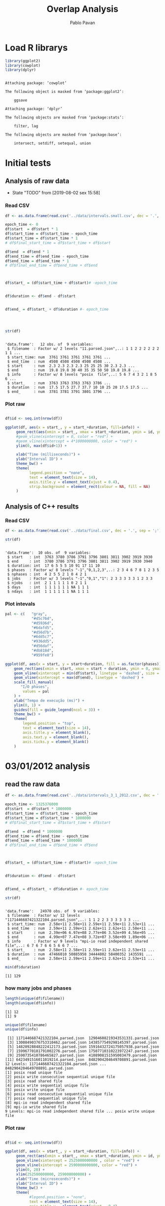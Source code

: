 #+TITLE: Overlap Analysis
#+AUTHOR: Pablo Pavan
#+LATEX_HEADER: \usepackage[margin=2cm,a4paper]{geometry}
#+TAGS: Pablo(P) noexport(n) deprecated(d) success(s) failed(f) pending(p)
#+EXPORT_SELECT_TAGS: export
#+EXPORT_EXCLUDE_TAGS: noexport
#+SEQ_TODO: TODO(t!) STARTED(s!) WAITING(w!) REVIEW(r!) PENDING(p!) ON-HOLD(o!) | DONE(d!) CANCELLED(c!) DEFERRED(f!) DEPRECATED(x!)
#+STARTUP: overview indent
#+OPTIONS: ^:nil
#+OPTIONS: _:nil
#+PROPERTY: header-args :eval never-export 


* Load R librarys

#+begin_src R :results output :session *R* :exports both
library(ggplot2)
library(cowplot)
library(dplyr)
#+end_src

#+RESULTS:
#+begin_example

Attaching package: ‘cowplot’

The following object is masked from ‘package:ggplot2’:

    ggsave

Attaching package: ‘dplyr’

The following objects are masked from ‘package:stats’:

    filter, lag

The following objects are masked from ‘package:base’:

    intersect, setdiff, setequal, union
#+end_example

* Initial tests
** Analysis of raw data

- State "TODO"       from              [2019-08-02 sex 15:58]
*** Read CSV

#+begin_src R :results output :session *R* :exports both
df <- as.data.frame(read.csv('../data/intervals.small.csv', dec = '.', sep = ';'))

epoch_time <- 0
df$start  = df$start * 1
df$start_time = df$start_time - epoch_time
df$start_time = df$start_time * 1
# df$final_start_time = df$start_time + df$start

df$end  = df$end * 1
df$end_time = df$end_time - epoch_time
df$end_time = df$end_time * 1
# df$final_end_time = df$end_time + df$end



df$start_ = (df$start_time + df$start)# -epoch_time


df$duration <- df$end - df$start


df$end_ = df$start_ + df$duration #- epoch_time




str(df)
#+end_src

#+RESULTS:
#+begin_example

'data.frame':	12 obs. of  9 variables:
 $ filename  : Factor w/ 2 levels "11.parsed.json",..: 1 1 2 2 2 2 2 2 1 1 ...
 $ start_time: num  3761 3761 3761 3761 3761 ...
 $ end_time  : num  4508 4508 4508 4508 4508 ...
 $ start     : num  2.3 2.3 2.3 2.3 25 25 25 30 2.3 2.3 ...
 $ end       : num  19.8 19.8 30 40 35 35 50 50 19.8 19.8 ...
 $ info      : Factor w/ 8 levels "posix  file",..: 5 6 7 4 3 2 1 8 5 6 ...
 $ start_    : num  3763 3763 3763 3763 3786 ...
 $ duration  : num  17.5 17.5 27.7 37.7 10 10 25 20 17.5 17.5 ...
 $ end_      : num  3781 3781 3791 3801 3796 ...
#+end_example



*** Plot raw 

#+begin_src R :results output graphics :file interval_small.png :exports both :width 1000 :height 250 :session *R* 

df$id <- seq.int(nrow(df))

ggplot(df, aes(x = start_, y = start_+duration, fill=info)) + 
     geom_rect(aes(xmin = start_, xmax = start_+duration, ymin = id, ymax = id + 1)) +
     #geom_vline(xintercept = 0, color = "red") +
     #geom_vline(xintercept = 4*1000000000, color = "red") +
     ylim(0, max(df$id+1)) +
     
     xlab("Time (milliseconds)") +
     ylab("Interval ID") + 
     theme_bw() +
     theme(
           legend.position = "none",
           text = element_text(size = 14),
           axis.title.y = element_text(vjust = 0.4), 
           strip.background = element_rect(colour = NA, fill = NA)
     )
#+end_src

#+RESULTS:
[[file:interval_small.png]]

** Analysis of C++ results
*** Read CSV

 #+begin_src R :results output :session *R* :exports both
df <- as.data.frame(read.csv('../data/final.csv', dec = '.', sep = ';'))

str(df)
 #+end_src

 #+RESULTS:
 #+begin_example

 'data.frame':	10 obs. of  9 variables:
  $ start   : int  3763 3780 3786 3791 3796 3801 3811 3902 3919 3930
  $ end     : int  3780 3786 3791 3796 3801 3811 3902 3919 3930 3940
  $ duration: int  17 6 5 5 5 10 91 17 11 10
  $ phases  : Factor w/ 8 levels "-1","0,1,2,3",..: 2 3 4 6 7 8 1 2 3 5
  $ nphases : int  4 2 5 5 2 1 0 4 2 1
  $ jobs    : Factor w/ 3 levels "-1","0,1","1": 2 3 3 3 3 3 1 2 3 3
  $ njobs   : int  2 1 1 1 1 1 0 2 1 1
  $ days    : int  1 1 1 1 1 1 NA 1 1 1
  $ ndays   : int  1 1 1 1 1 1 NA 1 1 1
 #+end_example

*** Plot intevals

 #+begin_src R :results output graphics :file saida_final.png :exports both :width 1000 :height 250 :session *R* 
pal <- c(   "gray",
            "#d5c76d",
            "#d5936d",
            "#6dafd5",
            "#d56d7b",
            "#6dd5c7",
            "#936dd5",
            "#d56daf",
            "#db818d",
            "#959fe0")

ggplot(df, aes(x = start, y = start+duration, fill = as.factor(phases))) + 
    geom_rect(aes(xmin = start, xmax = start + duration, ymin = 0, ymax = 1)) +
    geom_vline(xintercept = min(df$start), linetype = 'dashed', size = 0.5) +
    geom_vline(xintercept = max(df$end), linetype = 'dashed') +
    scale_fill_manual(
       "I/O phases",
        values = pal
    ) +
    xlab("Tempo de execução (ms)") +
    ylim(0, 1) +
    guides(fill = guide_legend(ncol = 3)) +
    theme_bw() +
    theme(
        legend.position = "top",
        text = element_text(size = 14),
        axis.title.y = element_blank(),
        axis.text.y = element_blank(),
        axis.ticks.y = element_blank()
    )
 #+end_src

 #+RESULTS:
 [[file:saida_final.png]]
* 03/01/2012 analysis
** read the raw data


#+begin_src R :results output :session *R* :exports both
df <- as.data.frame(read.csv('../data/intervals_3_1_2012.csv', dec = '.', sep = ';'))

epoch_time <- 1325376000
df$start  = df$start * 1000000
df$start_time = df$start_time - epoch_time
df$start_time = df$start_time * 1000000
# df$final_start_time = df$start_time + df$start

df$end  = df$end * 1000000
df$end_time = df$end_time - epoch_time
df$end_time = df$end_time * 1000000
# df$final_end_time = df$end_time + df$end



df$start_ = (df$start_time + df$start)# -epoch_time


df$duration <- df$end - df$start


df$end_ = df$start_ + df$duration #- epoch_time

str(df)
#+end_src

#+RESULTS:
#+begin_example

'data.frame':	24970 obs. of  9 variables:
 $ filename  : Factor w/ 12 levels "1171446687421322104.parsed.json",..: 1 1 2 2 3 3 3 3 3 3 ...
 $ start_time: num  2.58e+11 2.58e+11 2.59e+11 2.59e+11 2.53e+11 ...
 $ end_time  : num  2.59e+11 2.59e+11 2.62e+11 2.62e+11 2.58e+11 ...
 $ start     : num  2.39e+06 6.97e+08 2.77e+06 3.52e+09 4.56e+05 ...
 $ end       : num  4.99e+07 7.47e+08 3.72e+07 3.58e+09 1.89e+06 ...
 $ info      : Factor w/ 9 levels "mpi-io read independent shared file",..: 6 7 6 7 6 6 5 6 6 7 ...
 $ start_    : num  2.58e+11 2.58e+11 2.59e+11 2.62e+11 2.53e+11 ...
 $ duration  : num  47466010 50885958 34444802 58400352 1435591 ...
 $ end_      : num  2.58e+11 2.59e+11 2.59e+11 2.62e+11 2.53e+11 ...
#+end_example

#+begin_src R :results output :session *R* :exports both
min(df$duration)
#+end_src

#+RESULTS:
: [1] 129

*** how many jobs and phases

#+begin_src R :results output :session *R* :exports both
length(unique(df$filename))
length(unique(df$info))
#+end_src

#+RESULTS:
: [1] 12
: [1] 9

#+begin_src R :results output :session *R* :exports both
unique(df$filename)
unique(df$info)
#+end_src

#+RESULTS:
#+begin_example
 [1] 1171446687421322104.parsed.json  12904608219343531331.parsed.json
 [3] 13008490376753310462.parsed.json 1438577549298145397.parsed.json 
 [5] 14820928848222412173.parsed.json 15916432724175057938.parsed.json
 [7] 15996770181791002276.parsed.json 17507710310223972247.parsed.json
 [9] 2590735410786465827.parsed.json  4108908151595003479.parsed.json 
[11] 6423491516011019214.parsed.json  8482904204649708891.parsed.json 
12 Levels: 1171446687421322104.parsed.json ... 8482904204649708891.parsed.json
[1] posix read unique file                        
[2] posix write consecutive sequential unique file
[3] posix read shared file                        
[4] posix write sequential unique file            
[5] posix write unique file                       
[6] posix read consecutive sequential unique file 
[7] posix read sequential unique file             
[8] mpi-io read independent shared file           
[9] mpi-io write shared file                      
9 Levels: mpi-io read independent shared file ... posix write unique file
#+end_example


*** Plot raw 

#+begin_src R :results output graphics :file intervals_3_1_2012_zoom.png :exports both :width 1000 :height 400 :session *R* 

df$id <- seq.int(nrow(df))

ggplot(df, aes(x = start_, y = start_+duration, fill=info)) + 
     geom_rect(aes(xmin = start_, xmax = start_+duration, ymin = id, ymax = id + 1)) +
     geom_vline(xintercept = 2525000000000 , color = "red") +
     geom_vline(xintercept = 2590000000000, color = "red") +
     ylim(0, 20) +
     xlim(252500000000, 259000000000) +
     xlab("Time (microseconds)") +
     ylab("Interval ID") + 
     theme_bw() +
     theme(
           #legend.position = "none",
           text = element_text(size = 14),
           axis.title.y = element_text(vjust = 0.4), 
           strip.background = element_rect(colour = NA, fill = NA)
     )
#+end_src

#+RESULTS:
[[file:intervals_3_1_2012_zoom.png]]

** Analysis of C++ results
*** Read CSV

 #+begin_src R :results output :session *R* :exports both
df <- as.data.frame(read.csv('../data/final_3_1_2012.csv', dec = '.', sep = ';'))

str(df)
 #+end_src

 #+RESULTS:
 #+begin_example

 'data.frame':	40518 obs. of  9 variables:
  $ start   : num  2.20e+11 2.20e+11 2.20e+11 2.20e+11 2.23e+11 ...
  $ end     : num  2.20e+11 2.20e+11 2.20e+11 2.23e+11 2.23e+11 ...
  $ duration: num  3.99e+05 4.32e+05 1.19e+07 2.91e+09 1.10e+03 ...
  $ phases  : Factor w/ 49 levels "-1","0","0,1",..: 39 1 48 1 44 1 29 1 49 1 ...
  $ nphases : int  1 0 1 0 1 0 1 0 1 0 ...
  $ jobs    : Factor w/ 23 levels "-1","0","0,2",..: 8 1 8 1 8 1 8 1 8 1 ...
  $ njobs   : int  1 0 1 0 1 0 1 0 1 0 ...
  $ days    : int  1 NA 1 NA 1 NA 1 NA 1 NA ...
  $ ndays   : int  1 NA 1 NA 1 NA 1 NA 1 NA ...
 #+end_example

#+begin_src R :results output :session *R* :exports both
df %>% filter(duration != 0.0, phases !="-1") %>% select(duration) %>% min()
#+end_src

*** Plot intervals

 #+begin_src R :results output graphics :file final_3_1_2012.png :exports both :width 1800 :height 300 :session *R* 
 pal <- c("white","#d5c76d", "#d5936d", "#6dafd5", "#d56d7b","#6dd5c7", "#936dd5",
"#d56daf", "#db818d", "#959fe0","#9E0142",
"#D53E4F","#F46D43", "#FDAE61", "#FEE08B", "#FFFFBF", "#E6F598",
"#ABDDA4", "#66C2A5", "#3288BD", "#5E4FA2","#8DD3C7", "#FFFFB3", "#BEBADA",
"#FB8072", "#80B1D3", "#FDB462", "#B3DE69","#FCCDE5","#D9D9D9", "#BC80BD", 
"#CCEBC5", "#FFED6F", "#E41A1C", "#377EB8", "#4DAF4A", "#984EA3", "#FF7F00",
"#FFFF33","#A65628", "#F781BF", "#999999", "#B3E2CD", "#FDCDAC", "#CBD5E8",
"#F4CAE4", "#E6F5C9", "#FFF2AE", "#F1E2CC",
"#CCCCC4")


df %>% filter(phases != "-1") %>%
ggplot( aes(x = start, y = start+duration, fill = as.factor(phases))) + 
    geom_rect(aes(xmin = start, xmax = start + duration, ymin = 0, ymax = 1)) +
    geom_vline(xintercept = min(df$start), linetype = 'dashed', size = 0.5, color= "black") +
    geom_vline(xintercept = max(df$end), linetype = 'dashed', size = 0.5, color= "black") +
    scale_fill_discrete(
       "I/O phases"
    ) +
    xlab("Time (microseconds)") +
    ylim(0, 1) +
   # xlim(220000, 23000) +
    #guides(fill = guide_legend(ncol = 3)) +
    theme_bw() +
    theme(
        legend.position = "top",
        text = element_text(size = 14),
        axis.title.y = element_blank(),
        axis.text.y = element_blank(),
        axis.ticks.y = element_blank()
    )
 #+end_src

 #+RESULTS:
 [[file:final_3_1_2012.png]]

*** Plot intevals zoom

 #+begin_src R :results output graphics :file final_3_1_2012_zoom.png :exports both :width 1000 :height 300 :session *R* 
 pal <- c("white","#d5c76d", "#d5936d", "#6dafd5", "#d56d7b","#6dd5c7", "#936dd5",
"#d56daf", "#db818d", "#959fe0","#9E0142",
"#D53E4F","#F46D43", "#FDAE61", "#FEE08B", "#FFFFBF", "#E6F598",
"#ABDDA4", "#66C2A5", "#3288BD", "#5E4FA2","#8DD3C7", "#FFFFB3", "#BEBADA",
"#FB8072", "#80B1D3", "#FDB462", "#B3DE69","#FCCDE5","#D9D9D9", "#BC80BD", 
"#CCEBC5", "#FFED6F", "#E41A1C", "#377EB8", "#4DAF4A", "#984EA3", "#FF7F00",
"#FFFF33","#A65628", "#F781BF", "#999999", "#B3E2CD", "#FDCDAC", "#CBD5E8",
"#F4CAE4", "#E6F5C9", "#FFF2AE", "#F1E2CC",
"#CCCCC4")


df %>% filter(phases != "-1") %>%
ggplot( aes(x = start, y = start+duration, fill = as.factor(phases))) + 
    geom_rect(aes(xmin = start, xmax = start + duration, ymin = 0, ymax = 1)) +
    #geom_vline(xintercept = min(df$start), linetype = 'dashed', size = 0.5) +
    #geom_vline(xintercept = max(df$end), linetype = 'dashed') +
    scale_fill_discrete(
       "I/O phases"
    ) +
    xlab("Time (microseconds)") +
    ylim(0, 1) +
    xlim(249000000000, 259000000000) +
    #guides(fill = guide_legend(ncol = 3)) +
    theme_bw() +
    theme(
        legend.position = "top",
        text = element_text(size = 14),
        axis.title.y = element_blank(),
        axis.text.y = element_blank(),
        axis.ticks.y = element_blank()
    )
 #+end_src

 #+RESULTS:
 [[file:final_3_1_2012_zoom.png]]

*** how many unique phases

#+begin_src R :results output :session *R* :exports both
unique(df$phases)
#+end_src

#+RESULTS:
#+begin_example
 [1] 2           -1          7           4           1           8          
 [7] 1,2         1,2,4       0,1,2       0           0,2         1,2,5      
[13] 1,2,3,5     0,1,2,3,5   0,1,2,3,4,5 0,1,2,3,5,8 1,5         0,1,5      
[19] 1,4,5       1,5,8       5           1,3,5       3           1,3        
[25] 3,5         0,3         0,1,3       0,1,3,4     0,3,6       0,1,3,6    
[31] 6           0,6         3,6         0,5         0,5,6       0,3,5      
[37] 0,1,3,5     0,1,3,5,6   0,1         0,1,6       0,3,5,6     0,3,4      
[43] 0,3,4,6     0,1,3,4,6   0,4         3,4         0,1,3,4,5   4,6        
[49] 0,4,6      
49 Levels: -1 0 0,1 0,1,2 0,1,2,3,4,5 0,1,2,3,5 0,1,2,3,5,8 0,1,3 ... 8
#+end_example

*** how many unique jobs

#+begin_src R :results output :session *R* :exports both
unique(df$jobs)
#+end_src

#+RESULTS:
:  [1] 11     -1     9      2,9    2      2,9,11 2,10   2,6    2,3    2,5   
: [11] 2,11   2,5,9  0,2    0      7      1      1,8    1,4,8  4,8    4     
: [21] 10     4,7    8     
: 23 Levels: -1 0 0,2 1 1,4,8 1,8 10 11 2 2,10 2,11 2,3 2,5 2,5,9 2,6 ... 9


*** Plot number of jobs during the day

#+begin_src R :results output graphics :file final_3_1_2012_njobs.png  :exports both :width 1000 :height 250 :session *R* 
plot_jobs <- ggplot(df, aes( y=njobs)) +
 geom_rect(aes(xmin = start, xmax = start + duration, ymin = 0, ymax = njobs), alpha=1, color="black", size=0.1 ) +
     #geom_ribbon(aes(ymin=0, ymax=njobs), stat = "identity", alpha = 0.3) +
     #geom_line() +
     geom_vline(xintercept = min(df$start), linetype = 'solid') +
     geom_vline(xintercept = max(df$end), linetype = 'solid') 
 
plot_jobs
#+end_src

#+RESULTS:
[[file:final_3_1_2012_njobs.png]]

*** Plot number of phases during the day

#+begin_src R :results output graphics :file final_3_1_2012_nphases.png :exports both :width 1000 :height 250 :session *R* 
plot_jobs <- ggplot(df, aes( y=nphases)) +
 geom_rect(aes(xmin = start, xmax = start + duration, ymin = 0, ymax = nphases), alpha=1, color="black", size=0.1 ) +
   #  geom_ribbon(aes(ymin=0, ymax=nphases), stat = "identity", alpha = 0.3) +
    # geom_line() +
     geom_vline(xintercept = min(df$start), linetype = 'solid') +
     geom_vline(xintercept = max(df$end), linetype = 'solid') 
 
plot_jobs
#+end_src

#+RESULTS:
[[file:final_3_1_2012_nphases.png]]

*** Summary of number of jobs

#+begin_src R :results output :session *R* :exports both
df$njobs %>% summary()

df %>% filter(duration != 0.0,  phases!="-1" ) %>% select(njobs) %>% summary()
#+end_src

#+RESULTS:
:    Min. 1st Qu.  Median    Mean 3rd Qu.    Max. 
:  0.0000  1.0000  1.0000  0.9166  1.0000  3.0000
:      njobs      
:  Min.   :1.000  
:  1st Qu.:1.000  
:  Median :1.000  
:  Mean   :1.062  
:  3rd Qu.:1.000  
:  Max.   :3.000

*** Summary of number of phases

#+begin_src R :results output :session *R* :exports both
df$nphases %>% summary()

df %>% filter(duration != 0.0,  phases!="-1" ) %>% select(nphases) %>% summary()
#+end_src

#+RESULTS:
:    Min. 1st Qu.  Median    Mean 3rd Qu.    Max. 
:   0.000   1.000   1.000   1.188   1.000   6.000
:     nphases     
:  Min.   :1.000  
:  1st Qu.:1.000  
:  Median :1.000  
:  Mean   :1.376  
:  3rd Qu.:1.000  
:  Max.   :6.000

*** Summary of duration

#+begin_src R :results output :session *R* :exports both
df$duration %>%  summary()

df %>% filter(duration != 0.0,  phases!="-1" ) %>% select(duration) %>% summary()
#+end_src

#+RESULTS:
:      Min.   1st Qu.    Median      Mean   3rd Qu.      Max. 
: 0.000e+00 1.690e+02 8.110e+02 1.953e+06 6.401e+03 7.208e+09
:     duration        
:  Min.   :1.000e+00  
:  1st Qu.:1.330e+02  
:  Median :6.350e+02  
:  Mean   :1.305e+06  
:  3rd Qu.:3.387e+03  
:  Max.   :7.208e+09
 
*** Histogram of duration

#+begin_src R :results output graphics :file final_3_1_2012_hist_duration.png :exports both :width 600 :height 400 :session *R* 
hist(log(df$duration))
#+end_src

#+RESULTS:
[[file:final_3_1_2012_hist_duration.png]]

#+begin_src R :results output graphics :file final_3_1_2012_hist_duration_filter.png :exports both :width 600 :height 400 :session *R* 
df %>% filter(duration != 0.0,  phases!="-1" ) %>% select(duration) -> tmp
hist(log(tmp$duration))
#+end_src

#+RESULTS:
[[file:final_3_1_2012_hist_duration_filter.png]]

***  Find the problems with intervals with the duration that contais 0

#+begin_src R :results output :session *R* :exports both
df %>% filter(duration == 0.0)
#+end_src

#+RESULTS:
#+begin_example
           start          end duration    phases nphases jobs njobs days ndays
1   250582412144 250582412144        0     0,1,2       3    9     1    1     1
2   250582412206 250582412206        0     0,1,2       3    9     1    1     1
3   250582413784 250582413784        0     0,1,2       3    9     1    1     1
4   250582456112 250582456112        0         0       1    9     1    1     1
5   250582742422 250582742422        0         0       1    9     1    1     1
6   250582801258 250582801258        0         0       1    9     1    1     1
7   250582908696 250582908696        0         0       1    9     1    1     1
8   250582940670 250582940670        0         0       1    9     1    1     1
9   250583002899 250583002899        0         0       1    9     1    1     1
10  250583023568 250583023568        0         0       1    9     1    1     1
11  250583050167 250583050167        0         0       1    9     1    1     1
12  250583056008 250583056008        0         0       1    9     1    1     1
13  250583065372 250583065372        0         0       1    9     1    1     1
14  250583084410 250583084410        0         0       1    9     1    1     1
15  250583103217 250583103217        0         0       1    9     1    1     1
16  250583108644 250583108644        0         0       1    9     1    1     1
17  250583216148 250583216148        0         0       1    9     1    1     1
18  250583239436 250583239436        0         0       1    9     1    1     1
19  250583417308 250583417308        0         0       1    9     1    1     1
20  250583470792 250583470792        0         0       1    9     1    1     1
21  250583543101 250583543101        0         0       1    9     1    1     1
22  250583562901 250583562901        0         0       1    9     1    1     1
23  250583580059 250583580059        0         0       1    9     1    1     1
24  250583669913 250583669913        0         0       1    9     1    1     1
25  250583689191 250583689191        0         0       1    9     1    1     1
26  250583705821 250583705821        0         0       1    9     1    1     1
27  250583707977 250583707977        0         0       1    9     1    1     1
28  250583748996 250583748996        0         0       1    9     1    1     1
29  250583761314 250583761314        0         0       1    9     1    1     1
30  250583780698 250583780698        0         0       1    9     1    1     1
31  250584062465 250584062465        0         0       1    9     1    1     1
32  250584953843 250584953843        0         0       1    9     1    1     1
33  250621632459 250621632459        0         0       1    9     1    1     1
34  250621649258 250621649258        0         0       1    9     1    1     1
35  250621663890 250621663890        0         0       1    9     1    1     1
36  250621674863 250621674863        0         0       1    9     1    1     1
37  250621709278 250621709278        0         0       1    9     1    1     1
38  250621731621 250621731621        0         0       1    9     1    1     1
39  250621748020 250621748020        0         0       1    9     1    1     1
40  250621767298 250621767298        0         0       1    9     1    1     1
41  250621774359 250621774359        0         0       1    9     1    1     1
42  250621783894 250621783894        0         0       1    9     1    1     1
43  250621794706 250621794706        0         0       1    9     1    1     1
44  250621800272 250621800272        0         0       1    9     1    1     1
45  250621804785 250621804785        0         0       1    9     1    1     1
46  250621813543 250621813543        0         0       1    9     1    1     1
47  250621833182 250621833182        0         0       1    9     1    1     1
48  250621858067 250621858067        0         0       1    9     1    1     1
49  250621863070 250621863070        0         0       1    9     1    1     1
50  250621879780 250621879780        0         0       1    9     1    1     1
51  250621894103 250621894103        0         0       1    9     1    1     1
52  250621943644 250621943644        0         0       1    9     1    1     1
53  250621946793 250621946793        0         0       1    9     1    1     1
54  250622001144 250622001144        0         0       1    9     1    1     1
55  250622015828 250622015828        0         0       1    9     1    1     1
56  250622042381 250622042381        0         0       1    9     1    1     1
57  250622060423 250622060423        0         0       1    9     1    1     1
58  250622065599 250622065599        0         0       1    9     1    1     1
59  250622177127 250622177127        0       0,2       2    9     1    1     1
60  250688614664 250688614664        0         2       1    9     1    1     1
61  250829312479 250829312479        0       0,2       2    9     1    1     1
62  250829645346 250829645346        0         0       1    9     1    1     1
63  250829650098 250829650098        0         0       1    9     1    1     1
64  250829697431 250829697431        0         0       1    9     1    1     1
65  250829715806 250829715806        0         0       1    9     1    1     1
66  250829843574 250829843574        0         0       1    9     1    1     1
67  250829855186 250829855186        0         0       1    9     1    1     1
68  250829863835 250829863835        0         0       1    9     1    1     1
69  250829871583 250829871583        0         0       1    9     1    1     1
70  250829879934 250829879934        0         0       1    9     1    1     1
71  250829890229 250829890229        0         0       1    9     1    1     1
72  250829894777 250829894777        0         0       1    9     1    1     1
73  250829934416 250829934416        0         0       1    9     1    1     1
74  250829936663 250829936663        0         0       1    9     1    1     1
75  250829944219 250829944219        0         0       1    9     1    1     1
76  250829954726 250829954726        0         0       1    9     1    1     1
77  250829966257 250829966257        0         0       1    9     1    1     1
78  250829976685 250829976685        0         0       1    9     1    1     1
79  250829982771 250829982771        0         0       1    9     1    1     1
80  250830001064 250830001064        0         0       1    9     1    1     1
81  250830003220 250830003220        0         0       1    9     1    1     1
82  250830014282 250830014282        0         0       1    9     1    1     1
83  250830047858 250830047858        0         0       1    9     1    1     1
84  250830056603 250830056603        0         0       1    9     1    1     1
85  250830063249 250830063249        0         0       1    9     1    1     1
86  250830152998 250830152998        0         0       1    9     1    1     1
87  250830170665 250830170665        0         0       1    9     1    1     1
88  250830182726 250830182726        0         0       1    9     1    1     1
89  250836010407 250836010407        0         0       1    9     1    1     1
90  250836138275 250836138275        0         0       1    9     1    1     1
91  250836188423 250836188423        0       0,2       2    9     1    1     1
92  250836296924 250836296924        0         0       1    9     1    1     1
93  250836479731 250836479731        0         0       1    9     1    1     1
94  250836551777 250836551777        0         0       1    9     1    1     1
95  250836643344 250836643344        0         0       1    9     1    1     1
96  250836781893 250836781893        0         0       1    9     1    1     1
97  250836872461 250836872461        0         0       1    9     1    1     1
98  250837356035 250837356035        0         0       1    9     1    1     1
99  250837702365 250837702365        0         0       1    9     1    1     1
100 250837814770 250837814770        0         0       1    9     1    1     1
101 250837929240 250837929240        0         0       1    9     1    1     1
102 250837930715 250837930715        0         0       1    9     1    1     1
103 250837990256 250837990256        0         0       1    9     1    1     1
104 250838079207 250838079207        0         0       1    9     1    1     1
105 250838120696 250838120696        0         0       1    9     1    1     1
106 250838254152 250838254152        0         0       1    9     1    1     1
107 250838475629 250838475629        0         0       1    9     1    1     1
108 250838532472 250838532472        0         0       1    9     1    1     1
109 250838588194 250838588194        0         0       1    9     1    1     1
110 250838643392 250838643392        0         0       1    9     1    1     1
111 250838717470 250838717470        0         0       1    9     1    1     1
112 250838723191 250838723191        0         0       1    9     1    1     1
113 250838750580 250838750580        0         0       1    9     1    1     1
114 250838785888 250838785888        0         0       1    9     1    1     1
115 250838841964 250838841964        0         0       1    9     1    1     1
116 250838922909 250838922909        0         0       1    9     1    1     1
117 250838938875 250838938875        0         0       1    9     1    1     1
118 250838954105 250838954105        0         0       1    9     1    1     1
119 250838964439 250838964439        0         0       1    9     1    1     1
120 250839014703 250839014703        0         0       1    9     1    1     1
121 250839034530 250839034530        0         0       1    9     1    1     1
122 250839121232 250839121232        0         0       1    9     1    1     1
123 250839145322 250839145322        0         0       1    9     1    1     1
124 250839206634 250839206634        0         0       1    9     1    1     1
125 250839346748 250839346748        0         0       1    9     1    1     1
126 250839378624 250839378624        0         0       1    9     1    1     1
127 250839530738 250839530738        0         0       1    9     1    1     1
128 250869501687 250869501687        0         0       1    9     1    1     1
129 250870859442 250870859442        0         0       1    9     1    1     1
130 250873211748 250873211748        0         0       1    9     1    1     1
131 250876783352 250876783352        0         0       1    9     1    1     1
132 250876887095 250876887095        0         0       1    9     1    1     1
133 250876911005 250876911005        0         0       1    9     1    1     1
134 250877025517 250877025517        0         0       1    9     1    1     1
135 250877040438 250877040438        0         0       1    9     1    1     1
136 250877056477 250877056477        0         0       1    9     1    1     1
137 250877088618 250877088618        0         0       1    9     1    1     1
138 250877161797 250877161797        0         0       1    9     1    1     1
139 250878037845 250878037845        0         0       1    9     1    1     1
140 250878233139 250878233139        0         0       1    9     1    1     1
141 250878477096 250878477096        0         0       1    9     1    1     1
142 250878725205 250878725205        0         0       1    9     1    1     1
143 250878790446 250878790446        0         0       1    9     1    1     1
144 250879361988 250879361988        0         0       1    9     1    1     1
145 250879514373 250879514373        0         0       1    9     1    1     1
146 250879569165 250879569165        0         0       1    9     1    1     1
147 250879591105 250879591105        0         0       1    9     1    1     1
148 250879632216 250879632216        0         0       1    9     1    1     1
149 250879779255 250879779255        0         0       1    9     1    1     1
150 250879854200 250879854200        0         0       1    9     1    1     1
151 250879929277 250879929277        0         0       1    9     1    1     1
152 250879993320 250879993320        0         0       1    9     1    1     1
153 250880024935 250880024935        0         0       1    9     1    1     1
154 250880188231 250880188231        0         0       1    9     1    1     1
155 250880519733 250880519733        0         0       1    9     1    1     1
156 250880663265 250880663265        0         0       1    9     1    1     1
157 250880877664 250880877664        0         0       1    9     1    1     1
158 250880922554 250880922554        0         0       1    9     1    1     1
159 250881127603 250881127603        0         0       1    9     1    1     1
160 250881148544 250881148544        0         0       1    9     1    1     1
161 250881184150 250881184150        0         0       1    9     1    1     1
162 250881359312 250881359312        0         0       1    9     1    1     1
163 250881408662 250881408662        0         0       1    9     1    1     1
164 250881727572 250881727572        0         0       1    9     1    1     1
165 250881967036 250881967036        0         0       1    9     1    1     1
166 250881981817 250881981817        0         0       1    9     1    1     1
167 250882129513 250882129513        0         0       1    9     1    1     1
168 250882184334 250882184334        0         0       1    9     1    1     1
169 250882305421 250882305421        0         0       1    9     1    1     1
170 250882349550 250882349550        0         0       1    9     1    1     1
171 250882397523 250882397523        0         0       1    9     1    1     1
172 250882460491 250882460491        0         0       1    9     1    1     1
173 250882479735 250882479735        0         0       1    9     1    1     1
174 250882554768 250882554768        0         0       1    9     1    1     1
175 250882624519 250882624519        0         0       1    9     1    1     1
176 250882921832 250882921832        0         0       1    9     1    1     1
177 250882935881 250882935881        0         0       1    9     1    1     1
178 250882985797 250882985797        0         0       1    9     1    1     1
179 250883000183 250883000183        0         0       1    9     1    1     1
180 250883031161 250883031161        0         0       1    9     1    1     1
181 250883078139 250883078139        0         0       1    9     1    1     1
182 250883097818 250883097818        0         0       1    9     1    1     1
183 250883126708 250883126708        0         0       1    9     1    1     1
184 250883203530 250883203530        0         0       1    9     1    1     1
185 250883236718 250883236718        0         0       1    9     1    1     1
186 250883279554 250883279554        0         0       1    9     1    1     1
187 250883374388 250883374388        0         0       1    9     1    1     1
188 250883450222 250883450222        0         0       1    9     1    1     1
189 250883679053 250883679053        0         0       1    9     1    1     1
190 250883712965 250883712965        0         0       1    9     1    1     1
191 250883725626 250883725626        0         0       1    9     1    1     1
192 250883788531 250883788531        0         0       1    9     1    1     1
193 250883835029 250883835029        0         0       1    9     1    1     1
194 250884085611 250884085611        0         0       1    9     1    1     1
195 250884111270 250884111270        0         0       1    9     1    1     1
196 250890419028 250890419028        0         0       1    9     1    1     1
197 250890505116 250890505116        0         0       1    9     1    1     1
198 250890654457 250890654457        0         0       1    9     1    1     1
199 250890707389 250890707389        0         0       1    9     1    1     1
200 250890743924 250890743924        0         0       1    9     1    1     1
201 250890788900 250890788900        0         0       1    9     1    1     1
202 250890860247 250890860247        0         0       1    9     1    1     1
203 250890877833 250890877833        0         0       1    9     1    1     1
204 250890949167 250890949167        0         0       1    9     1    1     1
205 250891004332 250891004332        0         0       1    9     1    1     1
206 250891063327 250891063327        0         0       1    9     1    1     1
207 250891093638 250891093638        0         0       1    9     1    1     1
208 250891164886 250891164886        0         0       1    9     1    1     1
209 250891196484 250891196484        0         0       1    9     1    1     1
210 250891222021 250891222021        0         0       1    9     1    1     1
211 250891250969 250891250969        0         0       1    9     1    1     1
212 250891314449 250891314449        0         0       1    9     1    1     1
213 250891398459 250891398459        0         0       1    9     1    1     1
214 250891505564 250891505564        0         0       1    9     1    1     1
215 250891568639 250891568639        0         0       1    9     1    1     1
216 250891580331 250891580331        0         0       1    9     1    1     1
217 250891626254 250891626254        0         0       1    9     1    1     1
218 250891755905 250891755905        0         0       1    9     1    1     1
219 250891761021 250891761021        0         0       1    9     1    1     1
220 250891774492 250891774492        0         0       1    9     1    1     1
221 250891778696 250891778696        0         0       1    9     1    1     1
222 250891784651 250891784651        0         0       1    9     1    1     1
223 250891806880 250891806880        0         0       1    9     1    1     1
224 250891837160 250891837160        0         0       1    9     1    1     1
225 250891918643 250891918643        0         0       1    9     1    1     1
226 250891926317 250891926317        0         0       1    9     1    1     1
227 250891935987 250891935987        0         0       1    9     1    1     1
228 250891953470 250891953470        0         0       1    9     1    1     1
229 250891975116 250891975116        0         0       1    9     1    1     1
230 250891978184 250891978184        0         0       1    9     1    1     1
231 250892007466 250892007466        0         0       1    9     1    1     1
232 250892023396 250892023396        0         0       1    9     1    1     1
233 250892033843 250892033843        0         0       1    9     1    1     1
234 250892041531 250892041531        0         0       1    9     1    1     1
235 250892047531 250892047531        0         0       1    9     1    1     1
236 250892058931 250892058931        0         0       1    9     1    1     1
237 250892074086 250892074086        0         0       1    9     1    1     1
238 250892081049 250892081049        0         0       1    9     1    1     1
239 250892086736 250892086736        0         0       1    9     1    1     1
240 250892112524 250892112524        0         0       1    9     1    1     1
241 250892124136 250892124136        0         0       1    9     1    1     1
242 250892125642 250892125642        0         0       1    9     1    1     1
243 250892139937 250892139937        0         0       1    9     1    1     1
244 250892188007 250892188007        0         0       1    9     1    1     1
245 250892208087 250892208087        0         0       1    9     1    1     1
246 250892215970 250892215970        0         0       1    9     1    1     1
247 250892221935 250892221935        0         0       1    9     1    1     1
248 250892229896 250892229896        0         0       1    9     1    1     1
249 250892240458 250892240458        0         0       1    9     1    1     1
250 250892241029 250892241029        0         0       1    9     1    1     1
251 250892248391 250892248391        0         0       1    9     1    1     1
252 250892266904 250892266904        0         0       1    9     1    1     1
253 250892268204 250892268204        0         0       1    9     1    1     1
254 250892270860 250892270860        0         0       1    9     1    1     1
255 250892278140 250892278140        0         0       1    9     1    1     1
256 250892290701 250892290701        0         0       1    9     1    1     1
257 250892342576 250892342576        0         0       1    9     1    1     1
258 250892350684 250892350684        0         0       1    9     1    1     1
259 250892378128 250892378128        0         0       1    9     1    1     1
260 250892381957 250892381957        0         0       1    9     1    1     1
261 250892393803 250892393803        0         0       1    9     1    1     1
262 250892489272 250892489272        0         0       1    9     1    1     1
263 250892500188 250892500188        0         0       1    9     1    1     1
264 250892540477 250892540477        0         0       1    9     1    1     1
265 250892541137 250892541137        0         0       1    9     1    1     1
266 250892542796 250892542796        0         0       1    9     1    1     1
267 250892548037 250892548037        0         0       1    9     1    1     1
268 250892550554 250892550554        0         0       1    9     1    1     1
269 250892552323 250892552323        0         0       1    9     1    1     1
270 250892561473 250892561473        0         0       1    9     1    1     1
271 250892565531 250892565531        0         0       1    9     1    1     1
272 250892582550 250892582550        0         0       1    9     1    1     1
273 250892589495 250892589495        0         0       1    9     1    1     1
274 250892595439 250892595439        0         0       1    9     1    1     1
275 250892628382 250892628382        0         0       1    9     1    1     1
276 250892640696 250892640696        0         0       1    9     1    1     1
277 250892652912 250892652912        0         0       1    9     1    1     1
278 250892670762 250892670762        0         0       1    9     1    1     1
279 250892691310 250892691310        0         0       1    9     1    1     1
280 250892726017 250892726017        0         0       1    9     1    1     1
281 250892736031 250892736031        0         0       1    9     1    1     1
282 250892740982 250892740982        0         0       1    9     1    1     1
283 250892752838 250892752838        0         0       1    9     1    1     1
284 250892762486 250892762486        0         0       1    9     1    1     1
285 250892793331 250892793331        0         0       1    9     1    1     1
286 250892828920 250892828920        0         0       1    9     1    1     1
287 250892836387 250892836387        0         0       1    9     1    1     1
288 250892854561 250892854561        0         0       1    9     1    1     1
289 250892861737 250892861737        0         0       1    9     1    1     1
290 250892875460 250892875460        0         0       1    9     1    1     1
291 250892892505 250892892505        0         0       1    9     1    1     1
292 250892920941 250892920941        0         0       1    9     1    1     1
293 250892931409 250892931409        0         0       1    9     1    1     1
294 250892945580 250892945580        0         0       1    9     1    1     1
295 250892967345 250892967345        0         0       1    9     1    1     1
296 250892975154 250892975154        0         0       1    9     1    1     1
297 250893067346 250893067346        0         0       1    9     1    1     1
298 250893099102 250893099102        0         0       1    9     1    1     1
299 250893124364 250893124364        0         0       1    9     1    1     1
300 250893129419 250893129419        0         0       1    9     1    1     1
301 250893183339 250893183339        0         0       1    9     1    1     1
302 250893242870 250893242870        0         0       1    9     1    1     1
303 250893250417 250893250417        0         0       1    9     1    1     1
304 250893290623 250893290623        0         0       1    9     1    1     1
305 250893305362 250893305362        0         0       1    9     1    1     1
306 250893311846 250893311846        0         0       1    9     1    1     1
307 250893339523 250893339523        0         0       1    9     1    1     1
308 250893354594 250893354594        0         0       1    9     1    1     1
309 250893368924 250893368924        0         0       1    9     1    1     1
310 250893374789 250893374789        0         0       1    9     1    1     1
311 250893376696 250893376696        0         0       1    9     1    1     1
312 250893383061 250893383061        0         0       1    9     1    1     1
313 250893389488 250893389488        0         0       1    9     1    1     1
314 250893429752 250893429752        0         0       1    9     1    1     1
315 250893447639 250893447639        0         0       1    9     1    1     1
316 250893488482 250893488482        0         0       1    9     1    1     1
317 250893512034 250893512034        0         0       1    9     1    1     1
318 250893527820 250893527820        0         0       1    9     1    1     1
319 250893583475 250893583475        0         0       1    9     1    1     1
320 250893624455 250893624455        0         0       1    9     1    1     1
321 250893714466 250893714466        0         0       1    9     1    1     1
322 250894217145 250894217145        0         2       1    9     1    1     1
323 250895186547 250895186547        0         0       1    9     1    1     1
324 250895199140 250895199140        0         0       1    9     1    1     1
325 250895217452 250895217452        0         0       1    9     1    1     1
326 250895256032 250895256032        0         0       1    9     1    1     1
327 250895260001 250895260001        0         0       1    9     1    1     1
328 250895263799 250895263799        0         0       1    9     1    1     1
329 250895278080 250895278080        0         0       1    9     1    1     1
330 250895282082 250895282082        0         0       1    9     1    1     1
331 250895286101 250895286101        0         0       1    9     1    1     1
332 250895299294 250895299294        0         0       1    9     1    1     1
333 250895304649 250895304649        0         0       1    9     1    1     1
334 250895311438 250895311438        0         0       1    9     1    1     1
335 250895343396 250895343396        0         0       1    9     1    1     1
336 250895348296 250895348296        0         0       1    9     1    1     1
337 250895352943 250895352943        0         0       1    9     1    1     1
338 250895358158 250895358158        0         0       1    9     1    1     1
339 250895362258 250895362258        0         0       1    9     1    1     1
340 250895374759 250895374759        0         0       1    9     1    1     1
341 250895401206 250895401206        0         0       1    9     1    1     1
342 250916199853 250916199853        0         2       1    9     1    1     1
343 252856921567 252856921567        0         0       1    2     1    1     1
344 252856989394 252856989394        0         0       1    2     1    1     1
345 252857044593 252857044593        0         0       1    2     1    1     1
346 252857081228 252857081228        0         0       1    2     1    1     1
347 252857081345 252857081345        0         0       1    2     1    1     1
348 252857081599 252857081599        0         0       1    2     1    1     1
349 252857137128 252857137128        0         0       1    2     1    1     1
350 252960050754 252960050754        0 0,1,2,3,5       5  2,9     2    1     1
351 252960051014 252960051014        0 0,1,2,3,5       5  2,9     2    1     1
352 252960052058 252960052058        0 0,1,2,3,5       5  2,9     2    1     1
353 254066964447 254066964447        0 0,1,2,3,5       5  2,9     2    1     1
354 258076623060 258076623060        0       1,5       2  2,9     2    1     1
355 258076720107 258076720107        0       1,5       2    9     1    1     1
356 258077056427 258077056427        0       1,5       2    9     1    1     1
357 258077405121 258077405121        0       1,5       2    9     1    1     1
358 258077582605 258077582605        0       1,5       2    9     1    1     1
359 258077710303 258077710303        0       1,5       2    9     1    1     1
360 258077836738 258077836738        0       1,5       2    9     1    1     1
361 258078004745 258078004745        0       1,5       2    9     1    1     1
362 258078094164 258078094164        0       1,5       2    9     1    1     1
363 258078276136 258078276136        0       1,5       2    9     1    1     1
364 258078514209 258078514209        0       1,5       2    9     1    1     1
365 258079545181 258079545181        0       1,5       2    9     1    1     1
366 258089664695 258089664695        0       1,5       2    9     1    1     1
367 258093185540 258093185540        0         3       1    9     1    1     1
368 258095809549 258095809549        0       0,3       2    9     1    1     1
369 258095810110 258095810110        0         0       1    9     1    1     1
370 258095811949 258095811949        0         0       1    9     1    1     1
371 258095813507 258095813507        0         0       1    9     1    1     1
372 258095974671 258095974671        0         0       1    9     1    1     1
373 258096035545 258096035545        0         0       1    9     1    1     1
374 258096047068 258096047068        0         0       1    9     1    1     1
375 258096062518 258096062518        0         0       1    9     1    1     1
376 258096068855 258096068855        0         0       1    9     1    1     1
377 258096075750 258096075750        0         0       1    9     1    1     1
378 258096091523 258096091523        0         0       1    9     1    1     1
379 258096096398 258096096398        0       0,3       2    9     1    1     1
380 258096120377 258096120377        0       0,3       2    9     1    1     1
381 258096129642 258096129642        0       0,3       2    9     1    1     1
382 258096130317 258096130317        0         3       1    9     1    1     1
383 258096141982 258096141982        0         0       1    9     1    1     1
384 258096193069 258096193069        0       0,3       2    9     1    1     1
385 258096762356 258096762356        0     0,1,3       3    9     1    1     1
386 258096803362 258096803362        0       0,3       2    9     1    1     1
387 258096948852 258096948852        0     0,3,6       3    9     1    1     1
388 258096948876 258096948876        0     0,3,6       3    9     1    1     1
389 258097061623 258097061623        0     0,3,6       3    9     1    1     1
390 258097082105 258097082105        0         0       1    9     1    1     1
391 258097402588 258097402588        0     0,3,6       3    9     1    1     1
392 258098041914 258098041914        0       0,3       2    9     1    1     1
393 258098389604 258098389604        0     0,3,6       3    9     1    1     1
394 258098399089 258098399089        0       0,3       2    9     1    1     1
395 258098429361 258098429361        0         0       1    9     1    1     1
396 258098463289 258098463289        0         0       1    9     1    1     1
397 258098616920 258098616920        0       0,3       2    9     1    1     1
398 258098781560 258098781560        0       0,6       2    9     1    1     1
399 258098832621 258098832621        0     0,3,6       3    9     1    1     1
400 258098838647 258098838647        0       0,3       2    9     1    1     1
401 258098864281 258098864281        0       0,6       2    9     1    1     1
402 258098893110 258098893110        0     0,3,6       3    9     1    1     1
403 258098893614 258098893614        0       0,3       2    9     1    1     1
404 258098951112 258098951112        0       0,6       2    9     1    1     1
405 258099017338 258099017338        0       0,3       2    9     1    1     1
406 258099017500 258099017500        0       0,3       2    9     1    1     1
407 258099024300 258099024300        0     0,3,6       3    9     1    1     1
408 258099146983 258099146983        0       0,3       2    9     1    1     1
409 258099266789 258099266789        0       0,3       2    9     1    1     1
410 258099266957 258099266957        0       0,3       2    9     1    1     1
411 258099296908 258099296908        0         0       1    9     1    1     1
412 258099349444 258099349444        0     0,3,6       3    9     1    1     1
413 258099371758 258099371758        0         0       1    9     1    1     1
414 258099635282 258099635282        0     0,1,3       3    9     1    1     1
415 258099820086 258099820086        0       0,3       2    9     1    1     1
416 258099820804 258099820804        0       0,3       2    9     1    1     1
417 258099899723 258099899723        0       0,3       2    9     1    1     1
418 258099992163 258099992163        0     0,3,6       3    9     1    1     1
419 258100174629 258100174629        0   0,1,3,6       4    9     1    1     1
420 258100212379 258100212379        0     0,3,6       3    9     1    1     1
421 258100274357 258100274357        0       0,3       2    9     1    1     1
422 258100376521 258100376521        0       0,3       2    9     1    1     1
423 258100402637 258100402637        0       0,3       2    9     1    1     1
424 258100422129 258100422129        0       0,3       2    9     1    1     1
425 258100430828 258100430828        0       0,3       2    9     1    1     1
426 258100518472 258100518472        0     0,3,6       3    9     1    1     1
427 258100763532 258100763532        0     0,1,3       3    9     1    1     1
428 258100787234 258100787234        0   0,1,3,6       4    9     1    1     1
429 258100812567 258100812567        0       0,6       2    9     1    1     1
430 258100850422 258100850422        0     0,3,6       3    9     1    1     1
431 258101071312 258101071312        0     0,1,3       3    9     1    1     1
432 258101081077 258101081077        0         0       1    9     1    1     1
433 258101177601 258101177601        0     0,3,6       3    9     1    1     1
434 258101266315 258101266315        0     0,3,6       3    9     1    1     1
435 258101292993 258101292993        0       0,3       2    9     1    1     1
436 258101294254 258101294254        0       0,3       2    9     1    1     1
437 258101307003 258101307003        0       0,3       2    9     1    1     1
438 258101463637 258101463637        0       0,3       2    9     1    1     1
439 258101604940 258101604940        0     0,1,3       3    9     1    1     1
440 258101680302 258101680302        0     0,3,6       3    9     1    1     1
441 258101732243 258101732243        0     0,3,5       3    9     1    1     1
442 258101766920 258101766920        0       0,1       2    9     1    1     1
443 258101796729 258101796729        0         0       1    9     1    1     1
444 258101840304 258101840304        0       0,3       2    9     1    1     1
445 258101960588 258101960588        0       0,3       2    9     1    1     1
446 258102570960 258102570960        0     0,3,5       3    9     1    1     1
447 258102869607 258102869607        0   0,3,5,6       4    9     1    1     1
448 258102903580 258102903580        0         0       1    9     1    1     1
449 258102903945 258102903945        0         0       1    9     1    1     1
450 258103076776 258103076776        0     0,3,6       3    9     1    1     1
451 258103238190 258103238190        0     0,3,6       3    9     1    1     1
452 258103303313 258103303313        0         0       1    9     1    1     1
453 258103318081 258103318081        0       0,3       2    9     1    1     1
454 258103405960 258103405960        0     0,3,6       3    9     1    1     1
455 258103450871 258103450871        0     0,3,6       3    9     1    1     1
456 258103450968 258103450968        0       0,3       2    9     1    1     1
457 258103520736 258103520736        0       0,3       2    9     1    1     1
458 258103700915 258103700915        0       0,3       2    9     1    1     1
459 258103733285 258103733285        0       0,3       2    9     1    1     1
460 258103814944 258103814944        0     0,3,6       3    9     1    1     1
461 258103816299 258103816299        0       0,3       2    9     1    1     1
462 258103816336 258103816336        0       0,3       2    9     1    1     1
463 258104030556 258104030556        0       0,3       2    9     1    1     1
464 258104381107 258104381107        0   0,3,5,6       4    9     1    1     1
465 258104509372 258104509372        0       0,3       2    9     1    1     1
466 258104518905 258104518905        0         0       1    9     1    1     1
467 258104704878 258104704878        0   0,3,4,6       4  2,9     2    1     1
468 258104780828 258104780828        0       0,3       2    9     1    1     1
469 258104849632 258104849632        0     0,3,4       3  2,9     2    1     1
470 258105003904 258105003904        0     0,3,4       3  2,9     2    1     1
471 258105050604 258105050604        0       0,3       2    9     1    1     1
472 258105160319 258105160319        0     0,3,4       3  2,9     2    1     1
473 258105173266 258105173266        0     0,3,6       3    9     1    1     1
474 258105185305 258105185305        0       0,4       2  2,9     2    1     1
475 258105218243 258105218243        0     0,3,6       3    9     1    1     1
476 258105364047 258105364047        0     0,3,4       3  2,9     2    1     1
477 258105418228 258105418228        0     0,3,6       3    9     1    1     1
478 258105430480 258105430480        0         0       1    9     1    1     1
479 258105459196 258105459196        0     0,3,4       3  2,9     2    1     1
480 258105483904 258105483904        0       0,4       2  2,9     2    1     1
481 258105542126 258105542126        0       0,3       2    9     1    1     1
482 258105797169 258105797169        0     0,3,4       3  2,9     2    1     1
483 258105897393 258105897393        0     0,3,4       3  2,9     2    1     1
484 258105920051 258105920051        0       0,3       2    9     1    1     1
485 258105962614 258105962614        0     0,3,6       3    9     1    1     1
486 258106102683 258106102683        0         0       1    9     1    1     1
487 258106106589 258106106589        0         0       1    9     1    1     1
488 258106145010 258106145010        0     0,3,4       3  2,9     2    1     1
489 258106266619 258106266619        0     0,3,6       3    9     1    1     1
490 258106302929 258106302929        0     0,3,4       3  2,9     2    1     1
491 258106351161 258106351161        0     0,3,4       3  2,9     2    1     1
492 258106431161 258106431161        0   0,3,4,6       4  2,9     2    1     1
493 258106467562 258106467562        0         4       1    2     1    1     1
494 258106529394 258106529394        0     0,3,4       3  2,9     2    1     1
495 258106618421 258106618421        0     0,3,4       3  2,9     2    1     1
496 258106891865 258106891865        0     0,3,4       3  2,9     2    1     1
497 258107097654 258107097654        0     0,3,6       3    9     1    1     1
498 258107141846 258107141846        0   0,3,4,6       4  2,9     2    1     1
499 258107157202 258107157202        0     0,3,4       3  2,9     2    1     1
500 258107161584 258107161584        0     0,3,4       3  2,9     2    1     1
501 258107255629 258107255629        0     0,3,4       3  2,9     2    1     1
502 258107374603 258107374603        0     0,3,4       3  2,9     2    1     1
503 258107396343 258107396343        0     0,3,4       3  2,9     2    1     1
504 258107497979 258107497979        0     0,3,4       3  2,9     2    1     1
505 258107606493 258107606493        0   0,3,4,6       4  2,9     2    1     1
506 258107607067 258107607067        0   0,3,4,6       4  2,9     2    1     1
507 258107608241 258107608241        0         6       1    9     1    1     1
508 258107610823 258107610823        0   0,3,4,6       4  2,9     2    1     1
509 258107615998 258107615998        0         6       1    9     1    1     1
510 258107616929 258107616929        0       0,3       2    9     1    1     1
511 258107711781 258107711781        0   0,3,4,6       4  2,9     2    1     1
512 258107713395 258107713395        0   0,3,4,6       4  2,9     2    1     1
513 258107717207 258107717207        0       0,3       2    9     1    1     1
514 258107727219 258107727219        0       3,6       2    9     1    1     1
515 258107745663 258107745663        0       0,3       2    9     1    1     1
516 258107745954 258107745954        0         0       1    9     1    1     1
517 258107795747 258107795747        0         4       1    2     1    1     1
518 258107889826 258107889826        0     0,3,4       3  2,9     2    1     1
519 258108134197 258108134197        0     0,3,4       3  2,9     2    1     1
520 258108336782 258108336782        0     0,3,4       3  2,9     2    1     1
521 258108353295 258108353295        0     0,3,4       3  2,9     2    1     1
522 258108560953 258108560953        0     0,3,4       3  2,9     2    1     1
523 258108760732 258108760732        0     0,3,4       3  2,9     2    1     1
524 258108783367 258108783367        0     0,3,4       3  2,9     2    1     1
525 258109005086 258109005086        0     0,3,4       3  2,9     2    1     1
526 258109010358 258109010358        0     0,3,4       3  2,9     2    1     1
527 258109251321 258109251321        0     0,3,4       3  2,9     2    1     1
528 258109252629 258109252629        0     0,3,4       3  2,9     2    1     1
529 258109353580 258109353580        0     0,3,4       3  2,9     2    1     1
530 258109472171 258109472171        0     0,3,4       3  2,9     2    1     1
531 258109480790 258109480790        0     0,3,4       3  2,9     2    1     1
532 258110220055 258110220055        0       0,4       2  2,9     2    1     1
533 258110320801 258110320801        0         4       1    2     1    1     1
534 258110440363 258110440363        0       0,3       2    9     1    1     1
535 258110447766 258110447766        0       0,3       2    9     1    1     1
536 258110449616 258110449616        0       0,3       2    9     1    1     1
537 258110450711 258110450711        0       0,3       2    9     1    1     1
538 258110453522 258110453522        0       0,3       2    9     1    1     1
539 258110454422 258110454422        0       0,3       2    9     1    1     1
540 258110580942 258110580942        0     0,3,4       3  2,9     2    1     1
541 258110767355 258110767355        0         6       1    9     1    1     1
542 258110891484 258110891484        0       3,4       2  2,9     2    1     1
543 258111196654 258111196654        0     0,3,4       3  2,9     2    1     1
544 258111214532 258111214532        0       3,4       2  2,9     2    1     1
545 258111290005 258111290005        0     0,3,4       3  2,9     2    1     1
546 258111331497 258111331497        0     0,3,4       3  2,9     2    1     1
547 258111332465 258111332465        0         4       1    2     1    1     1
548 258111387662 258111387662        0     0,3,4       3  2,9     2    1     1
549 258111390822 258111390822        0         0       1    9     1    1     1
550 258111623348 258111623348        0       3,4       2  2,9     2    1     1
551 258111669218 258111669218        0       0,3       2    9     1    1     1
552 258111760291 258111760291        0       0,3       2    9     1    1     1
553 258111777565 258111777565        0       0,3       2    9     1    1     1
554 258111844372 258111844372        0       0,3       2    9     1    1     1
555 258111904899 258111904899        0         4       1    2     1    1     1
556 258112100630 258112100630        0         4       1    2     1    1     1
557 258112193749 258112193749        0         4       1    2     1    1     1
558 258112277999 258112277999        0       0,3       2    9     1    1     1
559 258112327526 258112327526        0       0,3       2    9     1    1     1
560 258112416793 258112416793        0       0,3       2    9     1    1     1
561 258112525723 258112525723        0       0,3       2    9     1    1     1
562 258112582589 258112582589        0     0,3,4       3  2,9     2    1     1
563 258112639044 258112639044        0       0,3       2    9     1    1     1
564 258112709405 258112709405        0       0,3       2    9     1    1     1
565 258112752341 258112752341        0       0,3       2    9     1    1     1
566 258112862776 258112862776        0       0,4       2  2,9     2    1     1
567 258112873216 258112873216        0       0,3       2    9     1    1     1
568 258112904686 258112904686        0       0,4       2  2,9     2    1     1
569 258112969687 258112969687        0         0       1    9     1    1     1
570 258113004277 258113004277        0     0,3,4       3  2,9     2    1     1
571 258113098557 258113098557        0     0,3,4       3  2,9     2    1     1
572 258113112844 258113112844        0       0,3       2    9     1    1     1
573 258113168756 258113168756        0       0,3       2    9     1    1     1
574 258113198151 258113198151        0         0       1    9     1    1     1
575 258113227785 258113227785        0       0,3       2    9     1    1     1
576 258113276733 258113276733        0         0       1    9     1    1     1
577 258113277856 258113277856        0         0       1    9     1    1     1
578 258113301993 258113301993        0       0,3       2    9     1    1     1
579 258113373945 258113373945        0         0       1    9     1    1     1
580 258113425025 258113425025        0         0       1    9     1    1     1
581 258113551751 258113551751        0       3,4       2  2,9     2    1     1
582 258113658811 258113658811        0         4       1    2     1    1     1
583 258113664018 258113664018        0         4       1    2     1    1     1
584 258114179986 258114179986        0         4       1    2     1    1     1
585 258114405141 258114405141        0         4       1    2     1    1     1
586 258114600061 258114600061        0         4       1    2     1    1     1
587 258114706359 258114706359        0       3,4       2  2,9     2    1     1
588 258114714745 258114714745        0         4       1    2     1    1     1
589 258114919641 258114919641        0         4       1    2     1    1     1
590 258114946876 258114946876        0         4       1    2     1    1     1
591 258115076470 258115076470        0       3,4       2  2,9     2    1     1
592 258115091729 258115091729        0       3,4       2  2,9     2    1     1
593 258115172995 258115172995        0       3,4       2  2,9     2    1     1
594 258115482839 258115482839        0       3,4       2  2,9     2    1     1
595 258115508686 258115508686        0         4       1    2     1    1     1
596 258115918480 258115918480        0         4       1    2     1    1     1
597 258116025130 258116025130        0         4       1    2     1    1     1
598 258116144665 258116144665        0       3,4       2  2,9     2    1     1
599 258116239916 258116239916        0       3,4       2  2,9     2    1     1
600 258116493240 258116493240        0       3,4       2  2,9     2    1     1
601 258116712104 258116712104        0         4       1    2     1    1     1
602 258116904197 258116904197        0         3       1    9     1    1     1
603 258117103924 258117103924        0         4       1    2     1    1     1
604 258117188297 258117188297        0       3,4       2  2,9     2    1     1
605 258126192356 258126192356        0         3       1    9     1    1     1
606 258131920462 258131920462        0         3       1    9     1    1     1
607 258159053351 258159053351        0         4       1    2     1    1     1
608 258166680214 258166680214        0         4       1    2     1    1     1
#+end_example


#+begin_src R :results output :session *R* :exports both
df %>% filter(start > 250582412144, start < 258166680214 )
#+end_src

#+RESULTS:
#+begin_example
            start          end   duration phases nphases jobs njobs days ndays
1    250582412206 250582413719       1513      0       1    9     1    1     1
2    250582412206 250582412206          0  0,1,2       3    9     1    1     1
3    250582412206 250582887776     475570      0       1    9     1    1     1
4    250582412206 250582802966     390760      0       1    9     1    1     1
5    250582412206 250582576054     163848      0       1    9     1    1     1
6    250582412206 250582574935     162729      0       1    9     1    1     1
7    250582412206 250582574728     162522      0       1    9     1    1     1
8    250582412206 250582574652     162446      0       1    9     1    1     1
9    250582412206 250582574197     161991      0       1    9     1    1     1
10   250582412206 250582571874     159668      0       1    9     1    1     1
11   250582412206 250582571800     159594      0       1    9     1    1     1
12   250582412206 250582568370     156164      0       1    9     1    1     1
13   250582412206 250582567499     155293      0       1    9     1    1     1
14   250582412206 250582566681     154475      0       1    9     1    1     1
15   250582412206 250582562069     149863      0       1    9     1    1     1
16   250582412206 250582559203     146997      0       1    9     1    1     1
17   250582412206 250582555934     143728      0       1    9     1    1     1
18   250582412206 250582548901     136695      0       1    9     1    1     1
19   250582412206 250582418896       6690      0       1    9     1    1     1
20   250582412206 250582418804       6598      0       1    9     1    1     1
21   250582412206 250582416637       4431      0       1    9     1    1     1
22   250582412206 250582415762       3556      0       1    9     1    1     1
23   250582412206 250582414885       2679      0       1    9     1    1     1
24   250582412206 250582414218       2012      0       1    9     1    1     1
25   250582413370 250582413784        414  0,1,2       3    9     1    1     1
26   250582413784 250582413784          0  0,1,2       3    9     1    1     1
27   250582413784 250582572841     159057      0       1    9     1    1     1
28   250582413784 250582565552     151768      0       1    9     1    1     1
29   250582413784 250582552166     138382      0       1    9     1    1     1
30   250582413784 250582550656     136872      0       1    9     1    1     1
31   250582413784 250582454096      40312      0       1    9     1    1     1
32   250582413784 250582446774      32990      0       1    9     1    1     1
33   250582413784 250582441669      27885  0,1,2       3    9     1    1     1
34   250582413784 250582439786      26002      0       1    9     1    1     1
35   250582413784 250582439505      25721      0       1    9     1    1     1
36   250582413784 250582439173      25389      0       1    9     1    1     1
37   250582413784 250582438213      24429      0       1    9     1    1     1
38   250582413784 250582437353      23569      0       1    9     1    1     1
39   250582413784 250582436077      22293      0       1    9     1    1     1
40   250582413784 250582433022      19238      0       1    9     1    1     1
41   250582414428 250582425083      10655      0       1    9     1    1     1
42   250582425083 250582441669      16586     -1       0   -1     0   NA    NA
43   250582441669 250582448429       6760  0,1,2       3    9     1    1     1
44   250582448429 250582449466       1037  0,1,2       3    9     1    1     1
45   250582449466 250582454744       5278  0,1,2       3    9     1    1     1
46   250582454744 250582456112       1368  0,1,2       3    9     1    1     1
47   250582456112 250582456112          0      0       1    9     1    1     1
48   250582456112 250582481849      25737      0       1    9     1    1     1
49   250582463572 250582479282      15710      0       1    9     1    1     1
50   250582479282 250582534496      55214     -1       0   -1     0   NA    NA
51   250582534496 250582534510         14      0       1    9     1    1     1
52   250582534510 250582534725        215      0       1    9     1    1     1
53   250582534725 250582535319        594      0       1    9     1    1     1
54   250582535319 250582537765       2446      0       1    9     1    1     1
55   250582537765 250582538221        456      0       1    9     1    1     1
56   250582538221 250582539539       1318      0       1    9     1    1     1
57   250582539539 250582546123       6584      0       1    9     1    1     1
58   250582546123 250582549499       3376      0       1    9     1    1     1
59   250582549499 250582549810        311      0       1    9     1    1     1
60   250582549810 250582552983       3173      0       1    9     1    1     1
61   250582552983 250582564884      11901      0       1    9     1    1     1
62   250582564884 250582568539       3655      0       1    9     1    1     1
63   250582568539 250582573032       4493      0       1    9     1    1     1
64   250582573032 250582573070         38      0       1    9     1    1     1
65   250582573070 250582573867        797      0       1    9     1    1     1
66   250582573867 250582577341       3474      0       1    9     1    1     1
67   250582577341 250582580894       3553      0       1    9     1    1     1
68   250582580894 250582582429       1535      0       1    9     1    1     1
69   250582582429 250582582473         44      0       1    9     1    1     1
70   250582582473 250582582958        485      0       1    9     1    1     1
71   250582582958 250582582982         24      0       1    9     1    1     1
72   250582582982 250582583165        183      0       1    9     1    1     1
73   250582583165 250582583761        596      0       1    9     1    1     1
74   250582583761 250582587375       3614      0       1    9     1    1     1
75   250582587375 250582587657        282      0       1    9     1    1     1
76   250582587657 250582587727         70      0       1    9     1    1     1
77   250582587727 250582588569        842      0       1    9     1    1     1
78   250582588569 250582590603       2034      0       1    9     1    1     1
79   250582590603 250582591127        524  0,1,2       3    9     1    1     1
80   250582591127 250582593354       2227  0,1,2       3    9     1    1     1
81   250582593354 250582593716        362  0,1,2       3    9     1    1     1
82   250582593716 250582603901      10185  0,1,2       3    9     1    1     1
83   250582603901 250582610555       6654  0,1,2       3    9     1    1     1
84   250582610555 250582617038       6483  0,1,2       3    9     1    1     1
85   250582617038 250582619833       2795  0,1,2       3    9     1    1     1
86   250582619833 250582619876         43  0,1,2       3    9     1    1     1
87   250582619876 250582622934       3058  0,1,2       3    9     1    1     1
88   250582622934 250582623190        256  0,1,2       3    9     1    1     1
89   250582623190 250582623225         35  0,1,2       3    9     1    1     1
90   250582623225 250582623287         62  0,1,2       3    9     1    1     1
91   250582623287 250582623475        188  0,1,2       3    9     1    1     1
92   250582623475 250582623477          2  0,1,2       3    9     1    1     1
93   250582623477 250582623542         65  0,1,2       3    9     1    1     1
94   250582623542 250582623577         35  0,1,2       3    9     1    1     1
95   250582623577 250582623709        132  0,1,2       3    9     1    1     1
96   250582623709 250582623747         38  0,1,2       3    9     1    1     1
97   250582623747 250582624030        283  0,1,2       3    9     1    1     1
98   250582624030 250582624060         30  0,1,2       3    9     1    1     1
99   250582624060 250582630279       6219  0,1,2       3    9     1    1     1
100  250582630279 250582630840        561  0,1,2       3    9     1    1     1
101  250582630840 250582630925         85  0,1,2       3    9     1    1     1
102  250582630925 250582631139        214  0,1,2       3    9     1    1     1
103  250582631139 250582632221       1082  0,1,2       3    9     1    1     1
104  250582632221 250582632765        544  0,1,2       3    9     1    1     1
105  250582632765 250582633211        446  0,1,2       3    9     1    1     1
106  250582633211 250582634393       1182  0,1,2       3    9     1    1     1
107  250582634393 250582635753       1360  0,1,2       3    9     1    1     1
108  250582635753 250582636429        676  0,1,2       3    9     1    1     1
109  250582636429 250582637094        665  0,1,2       3    9     1    1     1
110  250582637094 250582637296        202  0,1,2       3    9     1    1     1
111  250582637296 250582638159        863  0,1,2       3    9     1    1     1
112  250582638159 250582638321        162  0,1,2       3    9     1    1     1
113  250582638321 250582638389         68  0,1,2       3    9     1    1     1
114  250582638389 250582640587       2198  0,1,2       3    9     1    1     1
115  250582640587 250582642980       2393  0,1,2       3    9     1    1     1
116  250582642980 250582643034         54  0,1,2       3    9     1    1     1
117  250582643034 250582644133       1099  0,1,2       3    9     1    1     1
118  250582644133 250582645237       1104  0,1,2       3    9     1    1     1
119  250582645237 250582645278         41  0,1,2       3    9     1    1     1
120  250582645278 250582646467       1189  0,1,2       3    9     1    1     1
121  250582646467 250582648114       1647  0,1,2       3    9     1    1     1
122  250582648114 250582648371        257  0,1,2       3    9     1    1     1
123  250582648371 250582652541       4170  0,1,2       3    9     1    1     1
124  250582652541 250582654430       1889      0       1    9     1    1     1
125  250582654430 250582654505         75      0       1    9     1    1     1
126  250582654505 250582654909        404      0       1    9     1    1     1
127  250582654909 250582655344        435      0       1    9     1    1     1
128  250582655344 250582655460        116      0       1    9     1    1     1
129  250582655460 250582655607        147      0       1    9     1    1     1
130  250582655607 250582663829       8222      0       1    9     1    1     1
131  250582663829 250582664411        582      0       1    9     1    1     1
132  250582664411 250582665932       1521      0       1    9     1    1     1
133  250582665932 250582666013         81      0       1    9     1    1     1
134  250582666013 250582668358       2345      0       1    9     1    1     1
135  250582668358 250582671457       3099      0       1    9     1    1     1
136  250582671457 250582671523         66      0       1    9     1    1     1
137  250582671523 250582671557         34      0       1    9     1    1     1
138  250582671557 250582672958       1401      0       1    9     1    1     1
139  250582672958 250582673901        943      0       1    9     1    1     1
140  250582673901 250582674173        272      0       1    9     1    1     1
141  250582674173 250582675766       1593      0       1    9     1    1     1
142  250582675766 250582680736       4970      0       1    9     1    1     1
143  250582680736 250582680843        107      0       1    9     1    1     1
144  250582680843 250582681206        363      0       1    9     1    1     1
145  250582681206 250582681460        254      0       1    9     1    1     1
146  250582681460 250582682987       1527      0       1    9     1    1     1
147  250582682987 250582683781        794      0       1    9     1    1     1
148  250582683781 250582684441        660      0       1    9     1    1     1
149  250582684441 250582684916        475      0       1    9     1    1     1
150  250582684916 250582686606       1690      0       1    9     1    1     1
151  250582686606 250582688459       1853      0       1    9     1    1     1
152  250582688459 250582689304        845      0       1    9     1    1     1
153  250582689304 250582689539        235      0       1    9     1    1     1
154  250582689539 250582690331        792      0       1    9     1    1     1
155  250582690331 250582692041       1710      0       1    9     1    1     1
156  250582692041 250582692825        784      0       1    9     1    1     1
157  250582692825 250582693497        672      0       1    9     1    1     1
158  250582693497 250582693710        213      0       1    9     1    1     1
159  250582693710 250582693760         50      0       1    9     1    1     1
160  250582693760 250582693802         42      0       1    9     1    1     1
161  250582693802 250582693974        172      0       1    9     1    1     1
162  250582693974 250582694006         32      0       1    9     1    1     1
163  250582694006 250582694154        148      0       1    9     1    1     1
164  250582694154 250582694250         96      0       1    9     1    1     1
165  250582694250 250582694382        132      0       1    9     1    1     1
166  250582694382 250582694538        156      0       1    9     1    1     1
167  250582694538 250582696639       2101      0       1    9     1    1     1
168  250582696639 250582697228        589      0       1    9     1    1     1
169  250582697228 250582698746       1518      0       1    9     1    1     1
170  250582698746 250582698806         60      0       1    9     1    1     1
171  250582698806 250582700303       1497      0       1    9     1    1     1
172  250582700303 250582700906        603      0       1    9     1    1     1
173  250582700906 250582702699       1793      0       1    9     1    1     1
174  250582702699 250582702986        287      0       1    9     1    1     1
175  250582702986 250582703396        410      0       1    9     1    1     1
176  250582703396 250582703619        223      0       1    9     1    1     1
177  250582703619 250582703658         39      0       1    9     1    1     1
178  250582703658 250582703764        106      0       1    9     1    1     1
179  250582703764 250582703814         50      0       1    9     1    1     1
180  250582703814 250582705407       1593      0       1    9     1    1     1
181  250582705407 250582707155       1748      0       1    9     1    1     1
182  250582707155 250582707262        107      0       1    9     1    1     1
183  250582707262 250582707508        246      0       1    9     1    1     1
184  250582707508 250582710187       2679      0       1    9     1    1     1
185  250582710187 250582710259         72      0       1    9     1    1     1
186  250582710259 250582711240        981      0       1    9     1    1     1
187  250582711240 250582711290         50      0       1    9     1    1     1
188  250582711290 250582711908        618      0       1    9     1    1     1
189  250582711908 250582711948         40      0       1    9     1    1     1
190  250582711948 250582712444        496      0       1    9     1    1     1
191  250582712444 250582713825       1381      0       1    9     1    1     1
192  250582713825 250582714198        373      0       1    9     1    1     1
193  250582714198 250582714241         43      0       1    9     1    1     1
194  250582714241 250582716662       2421      0       1    9     1    1     1
195  250582716662 250582716870        208      0       1    9     1    1     1
196  250582716870 250582716944         74      0       1    9     1    1     1
197  250582716944 250582716987         43      0       1    9     1    1     1
198  250582716987 250582717443        456      0       1    9     1    1     1
199  250582717443 250582719057       1614      0       1    9     1    1     1
200  250582719057 250582721530       2473      0       1    9     1    1     1
201  250582721530 250582722822       1292      0       1    9     1    1     1
202  250582722822 250582722864         42      0       1    9     1    1     1
203  250582722864 250582724118       1254      0       1    9     1    1     1
204  250582724118 250582725859       1741      0       1    9     1    1     1
205  250582725859 250582726265        406      0       1    9     1    1     1
206  250582726265 250582726305         40      0       1    9     1    1     1
207  250582726305 250582726848        543      0       1    9     1    1     1
208  250582726848 250582727736        888      0       1    9     1    1     1
209  250582727736 250582731300       3564      0       1    9     1    1     1
210  250582731300 250582731323         23      0       1    9     1    1     1
211  250582731323 250582732147        824      0       1    9     1    1     1
212  250582732147 250582732572        425      0       1    9     1    1     1
213  250582732572 250582733008        436      0       1    9     1    1     1
214  250582733008 250582733049         41      0       1    9     1    1     1
215  250582733049 250582735019       1970      0       1    9     1    1     1
216  250582735019 250582735895        876      0       1    9     1    1     1
217  250582735895 250582736063        168      0       1    9     1    1     1
218  250582736063 250582740756       4693      0       1    9     1    1     1
219  250582740756 250582742422       1666      0       1    9     1    1     1
220  250582742422 250582742422          0      0       1    9     1    1     1
221  250582742422 250583079870     337448      0       1    9     1    1     1
222  250582742422 250583065356     322934      0       1    9     1    1     1
223  250582742422 250583065276     322854      0       1    9     1    1     1
224  250582742422 250583022460     280038      0       1    9     1    1     1
225  250582742422 250583022312     279890      0       1    9     1    1     1
226  250582742422 250583016508     274086      0       1    9     1    1     1
227  250582742422 250583013371     270949      0       1    9     1    1     1
228  250582742422 250583011599     269177      0       1    9     1    1     1
229  250582742422 250582996314     253892      0       1    9     1    1     1
230  250582742422 250582992350     249928      0       1    9     1    1     1
231  250582742422 250582983649     241227      0       1    9     1    1     1
232  250582742422 250582757756      15334      0       1    9     1    1     1
233  250582742422 250582753581      11159      0       1    9     1    1     1
234  250582742422 250582753512      11090      0       1    9     1    1     1
235  250582742422 250582753449      11027      0       1    9     1    1     1
236  250582742422 250582753380      10958      0       1    9     1    1     1
237  250582742422 250582753246      10824      0       1    9     1    1     1
238  250582742422 250582753128      10706      0       1    9     1    1     1
239  250582742422 250582742891        469      0       1    9     1    1     1
240  250582742422 250582742818        396      0       1    9     1    1     1
241  250582742511 250582742694        183      0       1    9     1    1     1
242  250582742694 250582743065        371      0       1    9     1    1     1
243  250582743065 250582743424        359      0       1    9     1    1     1
244  250582743424 250582743513         89      0       1    9     1    1     1
245  250582743513 250582743576         63      0       1    9     1    1     1
246  250582743576 250582744107        531      0       1    9     1    1     1
247  250582744107 250582744139         32      0       1    9     1    1     1
248  250582744139 250582744302        163      0       1    9     1    1     1
249  250582744302 250582746389       2087      0       1    9     1    1     1
250  250582746389 250582747613       1224      0       1    9     1    1     1
251  250582747613 250582747661         48      0       1    9     1    1     1
252  250582747661 250582747864        203      0       1    9     1    1     1
253  250582747864 250582748169        305      0       1    9     1    1     1
254  250582748169 250582748484        315      0       1    9     1    1     1
255  250582748484 250582749468        984      0       1    9     1    1     1
256  250582749468 250582749517         49      0       1    9     1    1     1
257  250582749517 250582749616         99      0       1    9     1    1     1
258  250582749616 250582749669         53      0       1    9     1    1     1
259  250582749669 250582750028        359      0       1    9     1    1     1
260  250582750028 250582753041       3013      0       1    9     1    1     1
261  250582753041 250582753422        381      0       1    9     1    1     1
262  250582753422 250582753563        141      0       1    9     1    1     1
263  250582753563 250582753779        216      0       1    9     1    1     1
264  250582753779 250582754953       1174      0       1    9     1    1     1
265  250582754953 250582755505        552      0       1    9     1    1     1
266  250582755505 250582755569         64      0       1    9     1    1     1
267  250582755569 250582757981       2412      0       1    9     1    1     1
268  250582757981 250582759060       1079      0       1    9     1    1     1
269  250582759060 250582760330       1270      0       1    9     1    1     1
270  250582760330 250582760494        164      0       1    9     1    1     1
271  250582760494 250582760627        133      0       1    9     1    1     1
272  250582760627 250582762338       1711      0       1    9     1    1     1
273  250582762338 250582768241       5903      0       1    9     1    1     1
274  250582768241 250582769884       1643      0       1    9     1    1     1
275  250582769884 250582772950       3066      0       1    9     1    1     1
276  250582772950 250582775725       2775      0       1    9     1    1     1
277  250582775725 250582778478       2753      0       1    9     1    1     1
278  250582778478 250582778595        117      0       1    9     1    1     1
279  250582778595 250582779060        465      0       1    9     1    1     1
280  250582779060 250582779109         49      0       1    9     1    1     1
281  250582779109 250582779130         21      0       1    9     1    1     1
282  250582779130 250582779266        136      0       1    9     1    1     1
283  250582779266 250582779432        166      0       1    9     1    1     1
284  250582779432 250582779506         74      0       1    9     1    1     1
285  250582779506 250582779535         29      0       1    9     1    1     1
286  250582779535 250582779595         60      0       1    9     1    1     1
287  250582779595 250582779799        204      0       1    9     1    1     1
288  250582779799 250582779801          2      0       1    9     1    1     1
289  250582779801 250582779856         55      0       1    9     1    1     1
290  250582779856 250582779877         21      0       1    9     1    1     1
291  250582779877 250582779921         44      0       1    9     1    1     1
292  250582779921 250582783334       3413      0       1    9     1    1     1
293  250582783334 250582783511        177      0       1    9     1    1     1
294  250582783511 250582783542         31      0       1    9     1    1     1
295  250582783542 250582784255        713      0       1    9     1    1     1
296  250582784255 250582787671       3416      0       1    9     1    1     1
297  250582787671 250582787695         24      0       1    9     1    1     1
298  250582787695 250582787720         25      0       1    9     1    1     1
299  250582787720 250582787728          8      0       1    9     1    1     1
300  250582787728 250582787750         22      0       1    9     1    1     1
301  250582787750 250582787798         48      0       1    9     1    1     1
302  250582787798 250582787834         36      0       1    9     1    1     1
303  250582787834 250582787989        155      0       1    9     1    1     1
304  250582787989 250582789780       1791      0       1    9     1    1     1
305  250582789780 250582791808       2028      0       1    9     1    1     1
306  250582791808 250582791945        137      0       1    9     1    1     1
307  250582791945 250582792275        330      0       1    9     1    1     1
308  250582792275 250582792513        238      0       1    9     1    1     1
309  250582792513 250582792842        329      0       1    9     1    1     1
310  250582792842 250582793044        202      0       1    9     1    1     1
311  250582793044 250582793223        179      0       1    9     1    1     1
312  250582793223 250582793244         21      0       1    9     1    1     1
313  250582793244 250582793400        156      0       1    9     1    1     1
314  250582793400 250582793428         28      0       1    9     1    1     1
315  250582793428 250582794115        687      0       1    9     1    1     1
316  250582794115 250582794408        293      0       1    9     1    1     1
317  250582794408 250582794468         60      0       1    9     1    1     1
318  250582794468 250582794482         14      0       1    9     1    1     1
319  250582794482 250582794498         16      0       1    9     1    1     1
320  250582794498 250582794601        103      0       1    9     1    1     1
321  250582794601 250582795176        575      0       1    9     1    1     1
322  250582795176 250582795402        226      0       1    9     1    1     1
323  250582795402 250582795422         20      0       1    9     1    1     1
324  250582795422 250582795518         96      0       1    9     1    1     1
325  250582795518 250582795646        128      0       1    9     1    1     1
326  250582795646 250582795706         60      0       1    9     1    1     1
327  250582795706 250582796234        528      0       1    9     1    1     1
328  250582796234 250582797528       1294      0       1    9     1    1     1
329  250582797528 250582798551       1023      0       1    9     1    1     1
330  250582798551 250582798819        268      0       1    9     1    1     1
331  250582798819 250582798829         10      0       1    9     1    1     1
332  250582798829 250582798915         86      0       1    9     1    1     1
333  250582798915 250582798935         20      0       1    9     1    1     1
334  250582798935 250582800793       1858      0       1    9     1    1     1
335  250582800793 250582801258        465      0       1    9     1    1     1
336  250582801258 250582801258          0      0       1    9     1    1     1
337  250582801258 250583096285     295027      0       1    9     1    1     1
338  250582801258 250583090160     288902      0       1    9     1    1     1
339  250582801258 250583089791     288533      0       1    9     1    1     1
340  250582801258 250583089599     288341      0       1    9     1    1     1
341  250582801258 250583088691     287433      0       1    9     1    1     1
342  250582801258 250583083151     281893      0       1    9     1    1     1
343  250582801258 250583080176     278918      0       1    9     1    1     1
344  250582801258 250583063759     262501      0       1    9     1    1     1
345  250582801258 250583056558     255300      0       1    9     1    1     1
346  250582801258 250583053916     252658      0       1    9     1    1     1
347  250582801258 250583053010     251752      0       1    9     1    1     1
348  250582801258 250583052866     251608      0       1    9     1    1     1
349  250582801258 250583052604     251346      0       1    9     1    1     1
350  250582801258 250583051228     249970      0       1    9     1    1     1
351  250582801258 250583049536     248278      0       1    9     1    1     1
352  250582801258 250583048190     246932      0       1    9     1    1     1
353  250582801258 250583048024     246766      0       1    9     1    1     1
354  250582801258 250583045997     244739      0       1    9     1    1     1
355  250582801258 250583043571     242313      0       1    9     1    1     1
356  250582801258 250583042743     241485      0       1    9     1    1     1
357  250582801258 250583042189     240931      0       1    9     1    1     1
358  250582801258 250583039885     238627      0       1    9     1    1     1
359  250582801258 250583039215     237957      0       1    9     1    1     1
360  250582801258 250583035250     233992      0       1    9     1    1     1
361  250582801258 250583032457     231199      0       1    9     1    1     1
362  250582801258 250583032011     230753      0       1    9     1    1     1
363  250582801258 250583026457     225199      0       1    9     1    1     1
364  250582801258 250583023525     222267      0       1    9     1    1     1
365  250582801258 250583022848     221590      0       1    9     1    1     1
366  250582801258 250582997942     196684      0       1    9     1    1     1
367  250582801258 250582812748      11490      0       1    9     1    1     1
368  250582801258 250582809891       8633      0       1    9     1    1     1
369  250582801339 250582805885       4546      0       1    9     1    1     1
370  250582802295 250582802828        533      0       1    9     1    1     1
371  250582802828 250582803038        210      0       1    9     1    1     1
372  250582803038 250582805460       2422      0       1    9     1    1     1
373  250582805460 250582805505         45      0       1    9     1    1     1
374  250582805505 250582806530       1025      0       1    9     1    1     1
375  250582806530 250582806560         30      0       1    9     1    1     1
376  250582806560 250582806605         45      0       1    9     1    1     1
377  250582806605 250582807545        940      0       1    9     1    1     1
378  250582807545 250582807643         98      0       1    9     1    1     1
379  250582807643 250582807963        320      0       1    9     1    1     1
380  250582807963 250582808479        516      0       1    9     1    1     1
381  250582808479 250582809052        573      0       1    9     1    1     1
382  250582809052 250582809277        225      0       1    9     1    1     1
383  250582809277 250582809643        366      0       1    9     1    1     1
384  250582809643 250582809917        274      0       1    9     1    1     1
385  250582809917 250582809966         49      0       1    9     1    1     1
386  250582809966 250582809978         12      0       1    9     1    1     1
387  250582809978 250582810250        272      0       1    9     1    1     1
388  250582810250 250582811160        910      0       1    9     1    1     1
389  250582811160 250582811638        478      0       1    9     1    1     1
390  250582811638 250582811830        192      0       1    9     1    1     1
391  250582811830 250582813104       1274      0       1    9     1    1     1
392  250582813104 250582817260       4156      0       1    9     1    1     1
393  250582817260 250582818602       1342      0       1    9     1    1     1
394  250582818602 250582818713        111      0       1    9     1    1     1
395  250582818713 250582819165        452      0       1    9     1    1     1
396  250582819165 250582819202         37      0       1    9     1    1     1
397  250582819202 250582819598        396      0       1    9     1    1     1
398  250582819598 250582819638         40      0       1    9     1    1     1
399  250582819638 250582820032        394      0       1    9     1    1     1
400  250582820032 250582820197        165      0       1    9     1    1     1
401  250582820197 250582820288         91      0       1    9     1    1     1
402  250582820288 250582820997        709      0       1    9     1    1     1
403  250582820997 250582822533       1536      0       1    9     1    1     1
404  250582822533 250582824073       1540      0       1    9     1    1     1
405  250582824073 250582825391       1318      0       1    9     1    1     1
406  250582825391 250582826157        766      0       1    9     1    1     1
407  250582826157 250582826498        341      0       1    9     1    1     1
408  250582826498 250582827104        606      0       1    9     1    1     1
409  250582827104 250582831153       4049      0       1    9     1    1     1
410  250582831153 250582831856        703      0       1    9     1    1     1
411  250582831856 250582832704        848      0       1    9     1    1     1
412  250582832704 250582833099        395      0       1    9     1    1     1
413  250582833099 250582833770        671      0       1    9     1    1     1
414  250582833770 250582834196        426      0       1    9     1    1     1
415  250582834196 250582834269         73      0       1    9     1    1     1
416  250582834269 250582837906       3637      0       1    9     1    1     1
417  250582837906 250582838113        207      0       1    9     1    1     1
418  250582838113 250582842926       4813      0       1    9     1    1     1
419  250582842926 250582843030        104      0       1    9     1    1     1
420  250582843030 250582843190        160      0       1    9     1    1     1
421  250582843190 250582843220         30      0       1    9     1    1     1
422  250582843220 250582843292         72      0       1    9     1    1     1
423  250582843292 250582843321         29      0       1    9     1    1     1
424  250582843321 250582844241        920      0       1    9     1    1     1
425  250582844241 250582845239        998      0       1    9     1    1     1
426  250582845239 250582845344        105      0       1    9     1    1     1
427  250582845344 250582845428         84      0       1    9     1    1     1
428  250582845428 250582845468         40      0       1    9     1    1     1
429  250582845468 250582845553         85      0       1    9     1    1     1
430  250582845553 250582845913        360      0       1    9     1    1     1
431  250582845913 250582846279        366      0       1    9     1    1     1
432  250582846279 250582846317         38      0       1    9     1    1     1
433  250582846317 250582846440        123      0       1    9     1    1     1
434  250582846440 250582846538         98      0       1    9     1    1     1
435  250582846538 250582847246        708      0       1    9     1    1     1
436  250582847246 250582848335       1089      0       1    9     1    1     1
437  250582848335 250582848385         50      0       1    9     1    1     1
438  250582848385 250582848602        217      0       1    9     1    1     1
439  250582848602 250582850379       1777      0       1    9     1    1     1
440  250582850379 250582850434         55      0       1    9     1    1     1
441  250582850434 250582850508         74      0       1    9     1    1     1
442  250582850508 250582850575         67      0       1    9     1    1     1
443  250582850575 250582850805        230      0       1    9     1    1     1
444  250582850805 250582850847         42      0       1    9     1    1     1
445  250582850847 250582851060        213      0       1    9     1    1     1
446  250582851060 250582851838        778      0       1    9     1    1     1
447  250582851838 250582853237       1399      0       1    9     1    1     1
448  250582853237 250582855001       1764      0       1    9     1    1     1
449  250582855001 250582858626       3625      0       1    9     1    1     1
450  250582858626 250582858748        122      0       1    9     1    1     1
451  250582858748 250582859384        636      0       1    9     1    1     1
452  250582859384 250582859425         41      0       1    9     1    1     1
453  250582859425 250582859648        223      0       1    9     1    1     1
454  250582859648 250582862066       2418      0       1    9     1    1     1
455  250582862066 250582862105         39      0       1    9     1    1     1
456  250582862105 250582862544        439      0       1    9     1    1     1
457  250582862544 250582863975       1431      0       1    9     1    1     1
458  250582863975 250582865933       1958      0       1    9     1    1     1
459  250582865933 250582869293       3360      0       1    9     1    1     1
460  250582869293 250582871289       1996      0       1    9     1    1     1
461  250582871289 250582871981        692      0       1    9     1    1     1
462  250582871981 250582875683       3702      0       1    9     1    1     1
463  250582875683 250582876065        382      0       1    9     1    1     1
464  250582876065 250582881315       5250      0       1    9     1    1     1
465  250582881315 250582885916       4601      0       1    9     1    1     1
466  250582885916 250582887494       1578      0       1    9     1    1     1
467  250582887494 250582887539         45      0       1    9     1    1     1
468  250582887539 250582888605       1066      0       1    9     1    1     1
469  250582888605 250582893399       4794      0       1    9     1    1     1
470  250582893399 250582894032        633      0       1    9     1    1     1
471  250582894032 250582896055       2023      0       1    9     1    1     1
472  250582896055 250582896689        634      0       1    9     1    1     1
473  250582896689 250582897168        479      0       1    9     1    1     1
474  250582897168 250582897236         68      0       1    9     1    1     1
475  250582897236 250582898735       1499      0       1    9     1    1     1
476  250582898735 250582899340        605      0       1    9     1    1     1
477  250582899340 250582899585        245      0       1    9     1    1     1
478  250582899585 250582899941        356      0       1    9     1    1     1
479  250582899941 250582900589        648      0       1    9     1    1     1
480  250582900589 250582900986        397      0       1    9     1    1     1
481  250582900986 250582901763        777      0       1    9     1    1     1
482  250582901763 250582902106        343      0       1    9     1    1     1
483  250582902106 250582903521       1415      0       1    9     1    1     1
484  250582903521 250582904411        890      0       1    9     1    1     1
485  250582904411 250582904832        421      0       1    9     1    1     1
486  250582904832 250582904951        119      0       1    9     1    1     1
487  250582904951 250582904993         42      0       1    9     1    1     1
488  250582904993 250582905301        308      0       1    9     1    1     1
489  250582905301 250582905374         73      0       1    9     1    1     1
490  250582905374 250582905419         45      0       1    9     1    1     1
491  250582905419 250582905441         22      0       1    9     1    1     1
492  250582905441 250582905501         60      0       1    9     1    1     1
493  250582905501 250582905534         33      0       1    9     1    1     1
494  250582905534 250582906358        824      0       1    9     1    1     1
495  250582906358 250582906442         84      0       1    9     1    1     1
496  250582906442 250582906758        316      0       1    9     1    1     1
497  250582906758 250582907022        264      0       1    9     1    1     1
498  250582907022 250582907299        277      0       1    9     1    1     1
499  250582907299 250582907454        155      0       1    9     1    1     1
500  250582907454 250582907463          9      0       1    9     1    1     1
501  250582907463 250582907592        129      0       1    9     1    1     1
502  250582907592 250582907625         33      0       1    9     1    1     1
503  250582907625 250582907708         83      0       1    9     1    1     1
504  250582907708 250582907837        129      0       1    9     1    1     1
505  250582907837 250582908129        292      0       1    9     1    1     1
506  250582908129 250582908183         54      0       1    9     1    1     1
507  250582908183 250582908227         44      0       1    9     1    1     1
508  250582908227 250582908429        202      0       1    9     1    1     1
509  250582908429 250582908696        267      0       1    9     1    1     1
510  250582908696 250582908696          0      0       1    9     1    1     1
511  250582908696 250583160511     251815      0       1    9     1    1     1
512  250582908696 250583157303     248607      0       1    9     1    1     1
513  250582908696 250583148809     240113      0       1    9     1    1     1
514  250582908696 250583147505     238809      0       1    9     1    1     1
515  250582908696 250583141338     232642      0       1    9     1    1     1
516  250582908696 250583086665     177969      0       1    9     1    1     1
517  250582908696 250583086389     177693      0       1    9     1    1     1
518  250582908793 250582943943      35150      0       1    9     1    1     1
519  250582910419 250582910487         68      0       1    9     1    1     1
520  250582910487 250582912286       1799      0       1    9     1    1     1
521  250582912286 250582912362         76      0       1    9     1    1     1
522  250582912362 250582912514        152      0       1    9     1    1     1
523  250582912514 250582912598         84      0       1    9     1    1     1
524  250582912598 250582912734        136      0       1    9     1    1     1
525  250582912734 250582913125        391      0       1    9     1    1     1
526  250582913125 250582913202         77      0       1    9     1    1     1
527  250582913202 250582913706        504      0       1    9     1    1     1
528  250582913706 250582914347        641      0       1    9     1    1     1
529  250582914347 250582917723       3376      0       1    9     1    1     1
530  250582917723 250582919426       1703      0       1    9     1    1     1
531  250582919426 250582919474         48      0       1    9     1    1     1
532  250582919474 250582919924        450      0       1    9     1    1     1
533  250582919924 250582919952         28      0       1    9     1    1     1
534  250582919952 250582919989         37      0       1    9     1    1     1
535  250582919989 250582920186        197      0       1    9     1    1     1
536  250582920186 250582920234         48      0       1    9     1    1     1
537  250582920234 250582920360        126      0       1    9     1    1     1
538  250582920360 250582920391         31      0       1    9     1    1     1
539  250582920391 250582920675        284      0       1    9     1    1     1
540  250582920675 250582920702         27      0       1    9     1    1     1
541  250582920702 250582920947        245      0       1    9     1    1     1
542  250582920947 250582921273        326      0       1    9     1    1     1
543  250582921273 250582921316         43      0       1    9     1    1     1
544  250582921316 250582921380         64      0       1    9     1    1     1
545  250582921380 250582921519        139      0       1    9     1    1     1
546  250582921519 250582921590         71      0       1    9     1    1     1
547  250582921590 250582921786        196      0       1    9     1    1     1
548  250582921786 250582922293        507      0       1    9     1    1     1
549  250582922293 250582922333         40      0       1    9     1    1     1
550  250582922333 250582922504        171      0       1    9     1    1     1
551  250582922504 250582922539         35      0       1    9     1    1     1
552  250582922539 250582923920       1381      0       1    9     1    1     1
553  250582923920 250582924258        338      0       1    9     1    1     1
554  250582924258 250582924370        112      0       1    9     1    1     1
555  250582924370 250582924411         41      0       1    9     1    1     1
556  250582924411 250582924470         59      0       1    9     1    1     1
557  250582924470 250582924839        369      0       1    9     1    1     1
558  250582924839 250582924853         14      0       1    9     1    1     1
559  250582924853 250582924883         30      0       1    9     1    1     1
560  250582924883 250582924887          4      0       1    9     1    1     1
561  250582924887 250582926258       1371      0       1    9     1    1     1
562  250582926258 250582926322         64      0       1    9     1    1     1
563  250582926322 250582926353         31      0       1    9     1    1     1
564  250582926353 250582926696        343      0       1    9     1    1     1
565  250582926696 250582927061        365      0       1    9     1    1     1
566  250582927061 250582927737        676      0       1    9     1    1     1
567  250582927737 250582927911        174      0       1    9     1    1     1
568  250582927911 250582928446        535      0       1    9     1    1     1
569  250582928446 250582928643        197      0       1    9     1    1     1
570  250582928643 250582929189        546      0       1    9     1    1     1
571  250582929189 250582929477        288      0       1    9     1    1     1
572  250582929477 250582929647        170      0       1    9     1    1     1
573  250582929647 250582930712       1065      0       1    9     1    1     1
574  250582930712 250582930741         29      0       1    9     1    1     1
575  250582930741 250582930771         30      0       1    9     1    1     1
576  250582930771 250582930805         34      0       1    9     1    1     1
577  250582930805 250582931127        322      0       1    9     1    1     1
578  250582931127 250582932500       1373      0       1    9     1    1     1
579  250582932500 250582932806        306      0       1    9     1    1     1
580  250582932806 250582934258       1452      0       1    9     1    1     1
581  250582934258 250582934506        248      0       1    9     1    1     1
582  250582934506 250582935235        729      0       1    9     1    1     1
583  250582935235 250582935987        752      0       1    9     1    1     1
584  250582935987 250582936027         40      0       1    9     1    1     1
585  250582936027 250582936522        495      0       1    9     1    1     1
586  250582936522 250582938158       1636      0       1    9     1    1     1
587  250582938158 250582938597        439      0       1    9     1    1     1
588  250582938597 250582939509        912      0       1    9     1    1     1
589  250582939509 250582940670       1161      0       1    9     1    1     1
590  250582940670 250582940670          0      0       1    9     1    1     1
591  250582940670 250583330454     389784      0       1    9     1    1     1
592  250582940670 250583330189     389519      0       1    9     1    1     1
593  250582940670 250583319613     378943      0       1    9     1    1     1
594  250582940670 250583288478     347808      0       1    9     1    1     1
595  250582940670 250583288139     347469      0       1    9     1    1     1
596  250582940670 250583269498     328828      0       1    9     1    1     1
597  250582940670 250583262800     322130      0       1    9     1    1     1
598  250582940670 250583213449     272779      0       1    9     1    1     1
599  250582940670 250583174039     233369      0       1    9     1    1     1
600  250582940670 250582952450      11780      0       1    9     1    1     1
601  250582940670 250582946849       6179      0       1    9     1    1     1
602  250582940670 250582945956       5286      0       1    9     1    1     1
603  250582940670 250582943574       2904      0       1    9     1    1     1
604  250582942350 250582943476       1126      0       1    9     1    1     1
605  250582942594 250582946568       3974      0       1    9     1    1     1
606  250582946568 250582947432        864      0       1    9     1    1     1
607  250582947432 250582949878       2446      0       1    9     1    1     1
608  250582949878 250582952650       2772      0       1    9     1    1     1
609  250582952650 250582953556        906      0       1    9     1    1     1
610  250582953556 250582953561          5      0       1    9     1    1     1
611  250582953561 250582954100        539      0       1    9     1    1     1
612  250582954100 250582957281       3181      0       1    9     1    1     1
613  250582957281 250582957841        560      0       1    9     1    1     1
614  250582957841 250582959642       1801      0       1    9     1    1     1
615  250582959642 250582959813        171      0       1    9     1    1     1
616  250582959813 250582959963        150      0       1    9     1    1     1
617  250582959963 250582960966       1003      0       1    9     1    1     1
618  250582960966 250582961711        745      0       1    9     1    1     1
619  250582961711 250582962318        607      0       1    9     1    1     1
620  250582962318 250582962445        127      0       1    9     1    1     1
621  250582962445 250582963307        862      0       1    9     1    1     1
622  250582963307 250582964240        933      0       1    9     1    1     1
623  250582964240 250582964713        473      0       1    9     1    1     1
624  250582964713 250582965582        869      0       1    9     1    1     1
625  250582965582 250582965611         29      0       1    9     1    1     1
626  250582965611 250582965775        164      0       1    9     1    1     1
627  250582965775 250582966269        494      0       1    9     1    1     1
628  250582966269 250582967187        918      0       1    9     1    1     1
629  250582967187 250582967292        105      0       1    9     1    1     1
630  250582967292 250582967348         56      0       1    9     1    1     1
631  250582967348 250582968185        837      0       1    9     1    1     1
632  250582968185 250582969460       1275      0       1    9     1    1     1
633  250582969460 250582971496       2036      0       1    9     1    1     1
634  250582971496 250582971824        328      0       1    9     1    1     1
635  250582971824 250582973417       1593      0       1    9     1    1     1
636  250582973417 250582973468         51      0       1    9     1    1     1
637  250582973468 250582973976        508      0       1    9     1    1     1
638  250582973976 250582974135        159      0       1    9     1    1     1
639  250582974135 250582974752        617      0       1    9     1    1     1
640  250582974752 250582974891        139      0       1    9     1    1     1
641  250582974891 250582975010        119      0       1    9     1    1     1
642  250582975010 250582975502        492      0       1    9     1    1     1
643  250582975502 250582976003        501      0       1    9     1    1     1
644  250582976003 250582977259       1256      0       1    9     1    1     1
645  250582977259 250582977995        736      0       1    9     1    1     1
646  250582977995 250582978255        260      0       1    9     1    1     1
647  250582978255 250582981770       3515      0       1    9     1    1     1
648  250582981770 250582982617        847      0       1    9     1    1     1
649  250582982617 250582982887        270      0       1    9     1    1     1
650  250582982887 250582983238        351      0       1    9     1    1     1
651  250582983238 250582984076        838      0       1    9     1    1     1
652  250582984076 250582984238        162      0       1    9     1    1     1
653  250582984238 250582984401        163      0       1    9     1    1     1
654  250582984401 250582985021        620      0       1    9     1    1     1
655  250582985021 250582986828       1807      0       1    9     1    1     1
656  250582986828 250582986982        154      0       1    9     1    1     1
657  250582986982 250582987004         22      0       1    9     1    1     1
658  250582987004 250582987070         66      0       1    9     1    1     1
659  250582987070 250582987238        168      0       1    9     1    1     1
660  250582987238 250582993470       6232      0       1    9     1    1     1
661  250582993470 250582993647        177      0       1    9     1    1     1
662  250582993647 250582993789        142      0       1    9     1    1     1
663  250582993789 250582994398        609      0       1    9     1    1     1
664  250582994398 250582995521       1123      0       1    9     1    1     1
665  250582995521 250582995812        291      0       1    9     1    1     1
666  250582995812 250582996264        452      0       1    9     1    1     1
667  250582996264 250582996353         89      0       1    9     1    1     1
668  250582996353 250582996898        545      0       1    9     1    1     1
669  250582996898 250582997185        287      0       1    9     1    1     1
670  250582997185 250582997869        684      0       1    9     1    1     1
671  250582997869 250582997942         73      0       1    9     1    1     1
672  250582997942 250582998244        302      0       1    9     1    1     1
673  250582998244 250582998542        298      0       1    9     1    1     1
674  250582998542 250583000430       1888      0       1    9     1    1     1
675  250583000430 250583001113        683      0       1    9     1    1     1
676  250583001113 250583001182         69      0       1    9     1    1     1
677  250583001182 250583002563       1381      0       1    9     1    1     1
678  250583002563 250583002899        336      0       1    9     1    1     1
679  250583002899 250583002899          0      0       1    9     1    1     1
680  250583002899 250583266471     263572      0       1    9     1    1     1
681  250583002899 250583265748     262849      0       1    9     1    1     1
682  250583002899 250583012674       9775      0       1    9     1    1     1
683  250583002899 250583010872       7973      0       1    9     1    1     1
684  250583003018 250583003686        668      0       1    9     1    1     1
685  250583003018 250583003304        286      0       1    9     1    1     1
686  250583003304 250583003332         28      0       1    9     1    1     1
687  250583003332 250583003619        287      0       1    9     1    1     1
688  250583003619 250583003990        371      0       1    9     1    1     1
689  250583003990 250583004268        278      0       1    9     1    1     1
690  250583004268 250583004740        472      0       1    9     1    1     1
691  250583004740 250583004829         89      0       1    9     1    1     1
692  250583004829 250583007560       2731      0       1    9     1    1     1
693  250583007560 250583007584         24      0       1    9     1    1     1
694  250583007584 250583007969        385      0       1    9     1    1     1
695  250583007969 250583008037         68      0       1    9     1    1     1
696  250583008037 250583008070         33      0       1    9     1    1     1
697  250583008070 250583008126         56      0       1    9     1    1     1
698  250583008126 250583009566       1440      0       1    9     1    1     1
699  250583009566 250583009863        297      0       1    9     1    1     1
700  250583009863 250583010219        356      0       1    9     1    1     1
701  250583010219 250583010383        164     -1       0   -1     0   NA    NA
702  250583010383 250583011517       1134      0       1    9     1    1     1
703  250583011517 250583012390        873      0       1    9     1    1     1
704  250583012390 250583013170        780      0       1    9     1    1     1
705  250583013170 250583015180       2010      0       1    9     1    1     1
706  250583015180 250583015957        777      0       1    9     1    1     1
707  250583015957 250583017528       1571      0       1    9     1    1     1
708  250583017528 250583019615       2087      0       1    9     1    1     1
709  250583019615 250583019681         66      0       1    9     1    1     1
710  250583019681 250583020795       1114      0       1    9     1    1     1
711  250583020795 250583021274        479      0       1    9     1    1     1
712  250583021274 250583022131        857      0       1    9     1    1     1
713  250583022131 250583022480        349      0       1    9     1    1     1
714  250583022480 250583023034        554      0       1    9     1    1     1
715  250583023034 250583023129         95      0       1    9     1    1     1
716  250583023129 250583023568        439      0       1    9     1    1     1
717  250583023568 250583023568          0      0       1    9     1    1     1
718  250583023568 250583293273     269705      0       1    9     1    1     1
719  250583023568 250583286304     262736      0       1    9     1    1     1
720  250583023568 250583039353      15785      0       1    9     1    1     1
721  250583023568 250583027609       4041      0       1    9     1    1     1
722  250583023568 250583027226       3658      0       1    9     1    1     1
723  250583023568 250583026291       2723      0       1    9     1    1     1
724  250583024527 250583024781        254      0       1    9     1    1     1
725  250583024781 250583026430       1649     -1       0   -1     0   NA    NA
726  250583026430 250583027018        588      0       1    9     1    1     1
727  250583027018 250583027700        682      0       1    9     1    1     1
728  250583027700 250583028326        626      0       1    9     1    1     1
729  250583028326 250583028460        134      0       1    9     1    1     1
730  250583028460 250583029676       1216      0       1    9     1    1     1
731  250583029676 250583031106       1430      0       1    9     1    1     1
732  250583031106 250583031332        226      0       1    9     1    1     1
733  250583031332 250583032292        960      0       1    9     1    1     1
734  250583032292 250583032475        183      0       1    9     1    1     1
735  250583032475 250583032490         15      0       1    9     1    1     1
736  250583032490 250583032999        509      0       1    9     1    1     1
737  250583032999 250583033751        752      0       1    9     1    1     1
738  250583033751 250583034975       1224      0       1    9     1    1     1
739  250583034975 250583035063         88      0       1    9     1    1     1
740  250583035063 250583035076         13      0       1    9     1    1     1
741  250583035076 250583035085          9      0       1    9     1    1     1
742  250583035085 250583035107         22      0       1    9     1    1     1
743  250583035107 250583035513        406      0       1    9     1    1     1
744  250583035513 250583035669        156      0       1    9     1    1     1
745  250583035669 250583035914        245      0       1    9     1    1     1
746  250583035914 250583035950         36      0       1    9     1    1     1
747  250583035950 250583036067        117      0       1    9     1    1     1
748  250583036067 250583036206        139      0       1    9     1    1     1
749  250583036206 250583036220         14      0       1    9     1    1     1
750  250583036220 250583036250         30      0       1    9     1    1     1
751  250583036250 250583036275         25      0       1    9     1    1     1
752  250583036275 250583036300         25      0       1    9     1    1     1
753  250583036300 250583036740        440      0       1    9     1    1     1
754  250583036740 250583036956        216      0       1    9     1    1     1
755  250583036956 250583037757        801      0       1    9     1    1     1
756  250583037757 250583038189        432      0       1    9     1    1     1
757  250583038189 250583038581        392      0       1    9     1    1     1
758  250583038581 250583038923        342      0       1    9     1    1     1
759  250583038923 250583039011         88      0       1    9     1    1     1
760  250583039011 250583039242        231      0       1    9     1    1     1
761  250583039242 250583039656        414      0       1    9     1    1     1
762  250583039656 250583039693         37      0       1    9     1    1     1
763  250583039693 250583039775         82      0       1    9     1    1     1
764  250583039775 250583039915        140      0       1    9     1    1     1
765  250583039915 250583039935         20      0       1    9     1    1     1
766  250583039935 250583041821       1886      0       1    9     1    1     1
767  250583041821 250583042360        539      0       1    9     1    1     1
768  250583042360 250583043009        649      0       1    9     1    1     1
769  250583043009 250583045430       2421      0       1    9     1    1     1
770  250583045430 250583046672       1242      0       1    9     1    1     1
771  250583046672 250583048146       1474      0       1    9     1    1     1
772  250583048146 250583050167       2021      0       1    9     1    1     1
773  250583050167 250583050167          0      0       1    9     1    1     1
774  250583050167 250583302741     252574      0       1    9     1    1     1
775  250583050167 250583060123       9956      0       1    9     1    1     1
776  250583050167 250583056074       5907      0       1    9     1    1     1
777  250583050423 250583050702        279      0       1    9     1    1     1
778  250583050702 250583051372        670     -1       0   -1     0   NA    NA
779  250583051372 250583051721        349      0       1    9     1    1     1
780  250583051721 250583051867        146      0       1    9     1    1     1
781  250583051867 250583051941         74      0       1    9     1    1     1
782  250583051941 250583051952         11      0       1    9     1    1     1
783  250583051952 250583052242        290      0       1    9     1    1     1
784  250583052242 250583052318         76      0       1    9     1    1     1
785  250583052318 250583052791        473      0       1    9     1    1     1
786  250583052791 250583052918        127      0       1    9     1    1     1
787  250583052918 250583053018        100      0       1    9     1    1     1
788  250583053018 250583053128        110      0       1    9     1    1     1
789  250583053128 250583053276        148      0       1    9     1    1     1
790  250583053276 250583053768        492      0       1    9     1    1     1
791  250583053768 250583054006        238      0       1    9     1    1     1
792  250583054006 250583054997        991      0       1    9     1    1     1
793  250583054997 250583055985        988      0       1    9     1    1     1
794  250583055985 250583056008         23      0       1    9     1    1     1
795  250583056008 250583056008          0      0       1    9     1    1     1
796  250583056008 250583397422     341414      0       1    9     1    1     1
797  250583056008 250583378283     322275      0       1    9     1    1     1
798  250583056008 250583309600     253592      0       1    9     1    1     1
799  250583056008 250583065451       9443      0       1    9     1    1     1
800  250583056008 250583064266       8258      0       1    9     1    1     1
801  250583056008 250583061608       5600      0       1    9     1    1     1
802  250583056008 250583060597       4589      0       1    9     1    1     1
803  250583056008 250583060219       4211      0       1    9     1    1     1
804  250583056008 250583060127       4119      0       1    9     1    1     1
805  250583056008 250583059451       3443      0       1    9     1    1     1
806  250583056008 250583058433       2425      0       1    9     1    1     1
807  250583056008 250583057761       1753      0       1    9     1    1     1
808  250583056008 250583057565       1557      0       1    9     1    1     1
809  250583056236 250583056334         98      0       1    9     1    1     1
810  250583056334 250583056389         55     -1       0   -1     0   NA    NA
811  250583056389 250583056534        145      0       1    9     1    1     1
812  250583056534 250583057163        629      0       1    9     1    1     1
813  250583057163 250583057340        177      0       1    9     1    1     1
814  250583057340 250583057728        388      0       1    9     1    1     1
815  250583057728 250583059119       1391      0       1    9     1    1     1
816  250583059119 250583059218         99      0       1    9     1    1     1
817  250583059218 250583059324        106      0       1    9     1    1     1
818  250583059324 250583060959       1635      0       1    9     1    1     1
819  250583060959 250583061326        367      0       1    9     1    1     1
820  250583061326 250583062005        679      0       1    9     1    1     1
821  250583062005 250583063051       1046      0       1    9     1    1     1
822  250583063051 250583063208        157      0       1    9     1    1     1
823  250583063208 250583063243         35      0       1    9     1    1     1
824  250583063243 250583063768        525      0       1    9     1    1     1
825  250583063768 250583065177       1409      0       1    9     1    1     1
826  250583065177 250583065372        195      0       1    9     1    1     1
827  250583065372 250583065372          0      0       1    9     1    1     1
828  250583065372 250583403294     337922      0       1    9     1    1     1
829  250583065372 250583233714     168342      0       1    9     1    1     1
830  250583065372 250583221858     156486      0       1    9     1    1     1
831  250583065372 250583087766      22394      0       1    9     1    1     1
832  250583065372 250583087486      22114      0       1    9     1    1     1
833  250583065372 250583080826      15454      0       1    9     1    1     1
834  250583065372 250583068960       3588      0       1    9     1    1     1
835  250583065372 250583068406       3034      0       1    9     1    1     1
836  250583065702 250583065767         65      0       1    9     1    1     1
837  250583065702 250583066207        505      0       1    9     1    1     1
838  250583066207 250583066345        138      0       1    9     1    1     1
839  250583066345 250583066497        152      0       1    9     1    1     1
840  250583066497 250583067318        821      0       1    9     1    1     1
841  250583067318 250583067354         36      0       1    9     1    1     1
842  250583067354 250583068649       1295      0       1    9     1    1     1
843  250583068649 250583069215        566      0       1    9     1    1     1
844  250583069215 250583069532        317      0       1    9     1    1     1
845  250583069532 250583069617         85      0       1    9     1    1     1
846  250583069617 250583069980        363      0       1    9     1    1     1
847  250583069980 250583070252        272      0       1    9     1    1     1
848  250583070252 250583070710        458      0       1    9     1    1     1
849  250583070710 250583070809         99      0       1    9     1    1     1
850  250583070809 250583072273       1464      0       1    9     1    1     1
851  250583072273 250583072503        230      0       1    9     1    1     1
852  250583072503 250583072724        221      0       1    9     1    1     1
853  250583072724 250583072773         49      0       1    9     1    1     1
854  250583072773 250583073831       1058      0       1    9     1    1     1
855  250583073831 250583075010       1179      0       1    9     1    1     1
856  250583075010 250583075536        526      0       1    9     1    1     1
857  250583075536 250583075892        356      0       1    9     1    1     1
858  250583075892 250583076599        707      0       1    9     1    1     1
859  250583076599 250583076879        280      0       1    9     1    1     1
860  250583076879 250583077413        534      0       1    9     1    1     1
861  250583077413 250583077820        407      0       1    9     1    1     1
862  250583077820 250583078831       1011      0       1    9     1    1     1
863  250583078831 250583079051        220      0       1    9     1    1     1
864  250583079051 250583079422        371      0       1    9     1    1     1
865  250583079422 250583079871        449      0       1    9     1    1     1
866  250583079871 250583080342        471      0       1    9     1    1     1
867  250583080342 250583080631        289      0       1    9     1    1     1
868  250583080631 250583080898        267      0       1    9     1    1     1
869  250583080898 250583081317        419      0       1    9     1    1     1
870  250583081317 250583082494       1177      0       1    9     1    1     1
871  250583082494 250583082672        178      0       1    9     1    1     1
872  250583082672 250583082986        314      0       1    9     1    1     1
873  250583082986 250583083457        471      0       1    9     1    1     1
874  250583083457 250583084410        953      0       1    9     1    1     1
875  250583084410 250583084410          0      0       1    9     1    1     1
876  250583084410 250583399398     314988      0       1    9     1    1     1
877  250583084410 250583336117     251707      0       1    9     1    1     1
878  250583084410 250583299694     215284      0       1    9     1    1     1
879  250583084410 250583290930     206520      0       1    9     1    1     1
880  250583084410 250583254034     169624      0       1    9     1    1     1
881  250583084410 250583217757     133347      0       1    9     1    1     1
882  250583084410 250583145275      60865      0       1    9     1    1     1
883  250583084410 250583093219       8809      0       1    9     1    1     1
884  250583084410 250583090291       5881      0       1    9     1    1     1
885  250583084410 250583088570       4160      0       1    9     1    1     1
886  250583084796 250583086051       1255      0       1    9     1    1     1
887  250583084796 250583085688        892      0       1    9     1    1     1
888  250583085688 250583088341       2653      0       1    9     1    1     1
889  250583088341 250583088517        176      0       1    9     1    1     1
890  250583088517 250583088525          8      0       1    9     1    1     1
891  250583088525 250583088677        152      0       1    9     1    1     1
892  250583088677 250583089679       1002      0       1    9     1    1     1
893  250583089679 250583090040        361      0       1    9     1    1     1
894  250583090040 250583090202        162      0       1    9     1    1     1
895  250583090202 250583090382        180      0       1    9     1    1     1
896  250583090382 250583090919        537      0       1    9     1    1     1
897  250583090919 250583091032        113      0       1    9     1    1     1
898  250583091032 250583091396        364      0       1    9     1    1     1
899  250583091396 250583091415         19      0       1    9     1    1     1
900  250583091415 250583091439         24      0       1    9     1    1     1
901  250583091439 250583091631        192      0       1    9     1    1     1
902  250583091631 250583091711         80      0       1    9     1    1     1
903  250583091711 250583091838        127      0       1    9     1    1     1
904  250583091838 250583092105        267      0       1    9     1    1     1
905  250583092105 250583092595        490      0       1    9     1    1     1
906  250583092595 250583092616         21      0       1    9     1    1     1
907  250583092616 250583092785        169      0       1    9     1    1     1
908  250583092785 250583092971        186      0       1    9     1    1     1
909  250583092971 250583094082       1111      0       1    9     1    1     1
910  250583094082 250583094541        459      0       1    9     1    1     1
911  250583094541 250583095770       1229      0       1    9     1    1     1
912  250583095770 250583096197        427      0       1    9     1    1     1
913  250583096197 250583096346        149      0       1    9     1    1     1
914  250583096346 250583096805        459      0       1    9     1    1     1
915  250583096805 250583097305        500      0       1    9     1    1     1
916  250583097305 250583098189        884      0       1    9     1    1     1
917  250583098189 250583098265         76      0       1    9     1    1     1
918  250583098265 250583098329         64      0       1    9     1    1     1
919  250583098329 250583098399         70      0       1    9     1    1     1
920  250583098399 250583098461         62      0       1    9     1    1     1
921  250583098461 250583098641        180      0       1    9     1    1     1
922  250583098641 250583098736         95      0       1    9     1    1     1
923  250583098736 250583099220        484      0       1    9     1    1     1
924  250583099220 250583099713        493      0       1    9     1    1     1
925  250583099713 250583100082        369      0       1    9     1    1     1
926  250583100082 250583100837        755      0       1    9     1    1     1
927  250583100837 250583100936         99      0       1    9     1    1     1
928  250583100936 250583101010         74      0       1    9     1    1     1
929  250583101010 250583101154        144      0       1    9     1    1     1
930  250583101154 250583101215         61      0       1    9     1    1     1
931  250583101215 250583101744        529      0       1    9     1    1     1
932  250583101744 250583101951        207      0       1    9     1    1     1
933  250583101951 250583102299        348      0       1    9     1    1     1
934  250583102299 250583102384         85      0       1    9     1    1     1
935  250583102384 250583102747        363      0       1    9     1    1     1
936  250583102747 250583103217        470      0       1    9     1    1     1
937  250583103217 250583103217          0      0       1    9     1    1     1
938  250583103217 250583389217     286000      0       1    9     1    1     1
939  250583103217 250583334692     231475      0       1    9     1    1     1
940  250583103217 250583264324     161107      0       1    9     1    1     1
941  250583103217 250583252363     149146      0       1    9     1    1     1
942  250583103413 250583112925       9512      0       1    9     1    1     1
943  250583103569 250583103698        129      0       1    9     1    1     1
944  250583103698 250583104376        678      0       1    9     1    1     1
945  250583104376 250583104963        587      0       1    9     1    1     1
946  250583104963 250583105325        362      0       1    9     1    1     1
947  250583105325 250583281589     176264      0       1    9     1    1     1
948  250583105405 250583105760        355      0       1    9     1    1     1
949  250583105760 250583106361        601      0       1    9     1    1     1
950  250583106361 250583106535        174      0       1    9     1    1     1
951  250583106535 250583107070        535      0       1    9     1    1     1
952  250583107070 250583107148         78      0       1    9     1    1     1
953  250583107148 250583107386        238      0       1    9     1    1     1
954  250583107386 250583107387          1      0       1    9     1    1     1
955  250583107387 250583107491        104      0       1    9     1    1     1
956  250583107491 250583107584         93      0       1    9     1    1     1
957  250583107584 250583108433        849      0       1    9     1    1     1
958  250583108433 250583108505         72      0       1    9     1    1     1
959  250583108505 250583108644        139      0       1    9     1    1     1
960  250583108644 250583108644          0      0       1    9     1    1     1
961  250583108644 250583350959     242315      0       1    9     1    1     1
962  250583108644 250583283526     174882      0       1    9     1    1     1
963  250583108644 250583283235     174591      0       1    9     1    1     1
964  250583108644 250583245374     136730      0       1    9     1    1     1
965  250583108644 250583109761       1117      0       1    9     1    1     1
966  250583108708 250583109459        751      0       1    9     1    1     1
967  250583108786 250583108901        115      0       1    9     1    1     1
968  250583108901 250583109861        960      0       1    9     1    1     1
969  250583109861 250583109906         45      0       1    9     1    1     1
970  250583109906 250583110623        717      0       1    9     1    1     1
971  250583110623 250583110639         16      0       1    9     1    1     1
972  250583110639 250583110951        312      0       1    9     1    1     1
973  250583110951 250583111172        221      0       1    9     1    1     1
974  250583111172 250583111526        354      0       1    9     1    1     1
975  250583111526 250583111940        414      0       1    9     1    1     1
976  250583111940 250583112297        357      0       1    9     1    1     1
977  250583112297 250583113482       1185      0       1    9     1    1     1
978  250583113482 250583113823        341      0       1    9     1    1     1
979  250583113823 250583114089        266      0       1    9     1    1     1
980  250583114089 250583114164         75      0       1    9     1    1     1
981  250583114164 250583114405        241      0       1    9     1    1     1
982  250583114405 250583115433       1028      0       1    9     1    1     1
983  250583115433 250583115716        283      0       1    9     1    1     1
984  250583115716 250583116139        423      0       1    9     1    1     1
985  250583116139 250583116508        369      0       1    9     1    1     1
986  250583116508 250583116731        223      0       1    9     1    1     1
987  250583116731 250583119603       2872      0       1    9     1    1     1
988  250583119603 250583122473       2870      0       1    9     1    1     1
989  250583122473 250583123346        873      0       1    9     1    1     1
990  250583123346 250583123431         85      0       1    9     1    1     1
991  250583123431 250583123435          4      0       1    9     1    1     1
992  250583123435 250583123543        108      0       1    9     1    1     1
993  250583123543 250583123560         17      0       1    9     1    1     1
994  250583123560 250583123598         38      0       1    9     1    1     1
995  250583123598 250583123721        123      0       1    9     1    1     1
996  250583123721 250583123967        246      0       1    9     1    1     1
997  250583123967 250583124067        100      0       1    9     1    1     1
998  250583124067 250583124109         42      0       1    9     1    1     1
999  250583124109 250583125003        894      0       1    9     1    1     1
1000 250583125003 250583125132        129      0       1    9     1    1     1
1001 250583125132 250583125289        157      0       1    9     1    1     1
1002 250583125289 250583125365         76      0       1    9     1    1     1
1003 250583125365 250583126374       1009      0       1    9     1    1     1
1004 250583126374 250583126460         86      0       1    9     1    1     1
1005 250583126460 250583126466          6      0       1    9     1    1     1
1006 250583126466 250583127462        996      0       1    9     1    1     1
1007 250583127462 250583128388        926      0       1    9     1    1     1
1008 250583128388 250583128455         67      0       1    9     1    1     1
1009 250583128455 250583128485         30      0       1    9     1    1     1
1010 250583128485 250583130199       1714      0       1    9     1    1     1
1011 250583130199 250583130800        601      0       1    9     1    1     1
1012 250583130800 250583132431       1631      0       1    9     1    1     1
1013 250583132431 250583132717        286      0       1    9     1    1     1
1014 250583132717 250583132776         59      0       1    9     1    1     1
1015 250583132776 250583133160        384      0       1    9     1    1     1
1016 250583133160 250583134179       1019      0       1    9     1    1     1
1017 250583134179 250583134238         59      0       1    9     1    1     1
1018 250583134238 250583134361        123      0       1    9     1    1     1
1019 250583134361 250583134426         65      0       1    9     1    1     1
1020 250583134426 250583134464         38      0       1    9     1    1     1
1021 250583134464 250583134787        323      0       1    9     1    1     1
1022 250583134787 250583135026        239      0       1    9     1    1     1
1023 250583135026 250583135199        173      0       1    9     1    1     1
1024 250583135199 250583135380        181      0       1    9     1    1     1
1025 250583135380 250583135560        180      0       1    9     1    1     1
1026 250583135560 250583136159        599      0       1    9     1    1     1
1027 250583136159 250583136792        633      0       1    9     1    1     1
1028 250583136792 250583137056        264      0       1    9     1    1     1
1029 250583137056 250583137217        161      0       1    9     1    1     1
1030 250583137217 250583137395        178      0       1    9     1    1     1
1031 250583137395 250583137578        183      0       1    9     1    1     1
1032 250583137578 250583137680        102      0       1    9     1    1     1
1033 250583137680 250583137754         74      0       1    9     1    1     1
1034 250583137754 250583137781         27      0       1    9     1    1     1
1035 250583137781 250583138031        250      0       1    9     1    1     1
1036 250583138031 250583138210        179      0       1    9     1    1     1
1037 250583138210 250583139021        811      0       1    9     1    1     1
1038 250583139021 250583139332        311      0       1    9     1    1     1
1039 250583139332 250583139422         90      0       1    9     1    1     1
1040 250583139422 250583140017        595      0       1    9     1    1     1
1041 250583140017 250583140709        692      0       1    9     1    1     1
1042 250583140709 250583140719         10      0       1    9     1    1     1
1043 250583140719 250583140972        253      0       1    9     1    1     1
1044 250583140972 250583142186       1214      0       1    9     1    1     1
1045 250583142186 250583142259         73      0       1    9     1    1     1
1046 250583142259 250583142270         11      0       1    9     1    1     1
1047 250583142270 250583142286         16      0       1    9     1    1     1
1048 250583142286 250583142580        294      0       1    9     1    1     1
1049 250583142580 250583142686        106      0       1    9     1    1     1
1050 250583142686 250583143099        413      0       1    9     1    1     1
1051 250583143099 250583143271        172      0       1    9     1    1     1
1052 250583143271 250583143345         74      0       1    9     1    1     1
1053 250583143345 250583143348          3      0       1    9     1    1     1
1054 250583143348 250583143439         91      0       1    9     1    1     1
1055 250583143439 250583143628        189      0       1    9     1    1     1
1056 250583143628 250583144338        710      0       1    9     1    1     1
1057 250583144338 250583144544        206      0       1    9     1    1     1
1058 250583144544 250583144857        313      0       1    9     1    1     1
1059 250583144857 250583145376        519      0       1    9     1    1     1
1060 250583145376 250583145469         93      0       1    9     1    1     1
1061 250583145469 250583145487         18      0       1    9     1    1     1
1062 250583145487 250583145862        375      0       1    9     1    1     1
1063 250583145862 250583146728        866      0       1    9     1    1     1
1064 250583146728 250583146810         82      0       1    9     1    1     1
1065 250583146810 250583146986        176      0       1    9     1    1     1
1066 250583146986 250583147037         51      0       1    9     1    1     1
1067 250583147037 250583148247       1210      0       1    9     1    1     1
1068 250583148247 250583148722        475      0       1    9     1    1     1
1069 250583148722 250583149009        287      0       1    9     1    1     1
1070 250583149009 250583150250       1241      0       1    9     1    1     1
1071 250583150250 250583150356        106      0       1    9     1    1     1
1072 250583150356 250583150597        241      0       1    9     1    1     1
1073 250583150597 250583151330        733      0       1    9     1    1     1
1074 250583151330 250583151781        451      0       1    9     1    1     1
1075 250583151781 250583152907       1126      0       1    9     1    1     1
1076 250583152907 250583153953       1046      0       1    9     1    1     1
1077 250583153953 250583154873        920      0       1    9     1    1     1
1078 250583154873 250583154993        120      0       1    9     1    1     1
1079 250583154993 250583155639        646      0       1    9     1    1     1
1080 250583155639 250583155674         35      0       1    9     1    1     1
1081 250583155674 250583155779        105      0       1    9     1    1     1
1082 250583155779 250583156123        344      0       1    9     1    1     1
1083 250583156123 250583156421        298      0       1    9     1    1     1
1084 250583156421 250583156800        379      0       1    9     1    1     1
1085 250583156800 250583156902        102      0       1    9     1    1     1
1086 250583156902 250583157064        162      0       1    9     1    1     1
1087 250583157064 250583157677        613      0       1    9     1    1     1
1088 250583157677 250583158781       1104      0       1    9     1    1     1
1089 250583158781 250583158962        181      0       1    9     1    1     1
1090 250583158962 250583159029         67      0       1    9     1    1     1
1091 250583159029 250583159124         95      0       1    9     1    1     1
1092 250583159124 250583159668        544      0       1    9     1    1     1
1093 250583159668 250583160810       1142      0       1    9     1    1     1
1094 250583160810 250583161201        391      0       1    9     1    1     1
1095 250583161201 250583161565        364      0       1    9     1    1     1
1096 250583161565 250583161617         52      0       1    9     1    1     1
1097 250583161617 250583162047        430      0       1    9     1    1     1
1098 250583162047 250583163861       1814      0       1    9     1    1     1
1099 250583163861 250583163912         51      0       1    9     1    1     1
1100 250583163912 250583164899        987      0       1    9     1    1     1
1101 250583164899 250583165024        125      0       1    9     1    1     1
1102 250583165024 250583165446        422      0       1    9     1    1     1
1103 250583165446 250583165537         91      0       1    9     1    1     1
1104 250583165537 250583165990        453      0       1    9     1    1     1
1105 250583165990 250583166067         77      0       1    9     1    1     1
1106 250583166067 250583166319        252      0       1    9     1    1     1
1107 250583166319 250583166560        241      0       1    9     1    1     1
1108 250583166560 250583166754        194      0       1    9     1    1     1
1109 250583166754 250583167407        653      0       1    9     1    1     1
1110 250583167407 250583167420         13      0       1    9     1    1     1
1111 250583167420 250583167548        128      0       1    9     1    1     1
1112 250583167548 250583167584         36      0       1    9     1    1     1
1113 250583167584 250583167680         96      0       1    9     1    1     1
1114 250583167680 250583167701         21      0       1    9     1    1     1
1115 250583167701 250583167825        124      0       1    9     1    1     1
1116 250583167825 250583168581        756      0       1    9     1    1     1
1117 250583168581 250583168741        160      0       1    9     1    1     1
1118 250583168741 250583169205        464      0       1    9     1    1     1
1119 250583169205 250583169217         12      0       1    9     1    1     1
1120 250583169217 250583169549        332      0       1    9     1    1     1
1121 250583169549 250583170059        510      0       1    9     1    1     1
1122 250583170059 250583170151         92      0       1    9     1    1     1
1123 250583170151 250583170381        230      0       1    9     1    1     1
1124 250583170381 250583170548        167      0       1    9     1    1     1
1125 250583170548 250583171440        892      0       1    9     1    1     1
1126 250583171440 250583172133        693      0       1    9     1    1     1
1127 250583172133 250583172221         88      0       1    9     1    1     1
1128 250583172221 250583173983       1762      0       1    9     1    1     1
1129 250583173983 250583174042         59      0       1    9     1    1     1
1130 250583174042 250583174523        481      0       1    9     1    1     1
1131 250583174523 250583175531       1008      0       1    9     1    1     1
1132 250583175531 250583176226        695      0       1    9     1    1     1
1133 250583176226 250583176327        101      0       1    9     1    1     1
1134 250583176327 250583176819        492      0       1    9     1    1     1
1135 250583176819 250583177030        211      0       1    9     1    1     1
1136 250583177030 250583177121         91      0       1    9     1    1     1
1137 250583177121 250583177640        519      0       1    9     1    1     1
1138 250583177640 250583177731         91      0       1    9     1    1     1
1139 250583177731 250583177852        121      0       1    9     1    1     1
1140 250583177852 250583178292        440      0       1    9     1    1     1
1141 250583178292 250583179688       1396      0       1    9     1    1     1
1142 250583179688 250583179790        102      0       1    9     1    1     1
1143 250583179790 250583179834         44      0       1    9     1    1     1
1144 250583179834 250583180123        289      0       1    9     1    1     1
1145 250583180123 250583180368        245      0       1    9     1    1     1
1146 250583180368 250583181747       1379      0       1    9     1    1     1
1147 250583181747 250583182499        752      0       1    9     1    1     1
1148 250583182499 250583182720        221      0       1    9     1    1     1
1149 250583182720 250583182787         67      0       1    9     1    1     1
1150 250583182787 250583182912        125      0       1    9     1    1     1
1151 250583182912 250583182970         58      0       1    9     1    1     1
1152 250583182970 250583183008         38      0       1    9     1    1     1
1153 250583183008 250583183086         78      0       1    9     1    1     1
1154 250583183086 250583183090          4      0       1    9     1    1     1
1155 250583183090 250583183306        216      0       1    9     1    1     1
1156 250583183306 250583183587        281      0       1    9     1    1     1
1157 250583183587 250583183619         32      0       1    9     1    1     1
1158 250583183619 250583183798        179      0       1    9     1    1     1
1159 250583183798 250583183852         54      0       1    9     1    1     1
1160 250583183852 250583184296        444      0       1    9     1    1     1
1161 250583184296 250583184368         72      0       1    9     1    1     1
1162 250583184368 250583185128        760      0       1    9     1    1     1
1163 250583185128 250583185418        290      0       1    9     1    1     1
1164 250583185418 250583185794        376      0       1    9     1    1     1
1165 250583185794 250583186077        283      0       1    9     1    1     1
1166 250583186077 250583186409        332      0       1    9     1    1     1
1167 250583186409 250583186508         99      0       1    9     1    1     1
1168 250583186508 250583186530         22      0       1    9     1    1     1
1169 250583186530 250583186646        116      0       1    9     1    1     1
1170 250583186646 250583187336        690      0       1    9     1    1     1
1171 250583187336 250583187636        300      0       1    9     1    1     1
1172 250583187636 250583190002       2366      0       1    9     1    1     1
1173 250583190002 250583190633        631      0       1    9     1    1     1
1174 250583190633 250583190711         78      0       1    9     1    1     1
1175 250583190711 250583190752         41      0       1    9     1    1     1
1176 250583190752 250583190930        178      0       1    9     1    1     1
1177 250583190930 250583191640        710      0       1    9     1    1     1
1178 250583191640 250583191710         70      0       1    9     1    1     1
1179 250583191710 250583191848        138      0       1    9     1    1     1
1180 250583191848 250583192067        219      0       1    9     1    1     1
1181 250583192067 250583192426        359      0       1    9     1    1     1
1182 250583192426 250583192474         48      0       1    9     1    1     1
1183 250583192474 250583192585        111      0       1    9     1    1     1
1184 250583192585 250583192630         45      0       1    9     1    1     1
1185 250583192630 250583192688         58      0       1    9     1    1     1
1186 250583192688 250583192701         13      0       1    9     1    1     1
1187 250583192701 250583193314        613      0       1    9     1    1     1
1188 250583193314 250583195288       1974      0       1    9     1    1     1
1189 250583195288 250583195450        162      0       1    9     1    1     1
1190 250583195450 250583195526         76      0       1    9     1    1     1
1191 250583195526 250583195689        163      0       1    9     1    1     1
1192 250583195689 250583195821        132      0       1    9     1    1     1
1193 250583195821 250583195875         54      0       1    9     1    1     1
1194 250583195875 250583196814        939      0       1    9     1    1     1
1195 250583196814 250583197293        479      0       1    9     1    1     1
1196 250583197293 250583197296          3      0       1    9     1    1     1
1197 250583197296 250583197428        132      0       1    9     1    1     1
1198 250583197428 250583197656        228      0       1    9     1    1     1
1199 250583197656 250583197768        112      0       1    9     1    1     1
1200 250583197768 250583198144        376      0       1    9     1    1     1
1201 250583198144 250583198167         23      0       1    9     1    1     1
1202 250583198167 250583198259         92      0       1    9     1    1     1
1203 250583198259 250583199212        953      0       1    9     1    1     1
1204 250583199212 250583199259         47      0       1    9     1    1     1
1205 250583199259 250583199268          9      0       1    9     1    1     1
1206 250583199268 250583199316         48      0       1    9     1    1     1
1207 250583199316 250583199568        252      0       1    9     1    1     1
1208 250583199568 250583200544        976      0       1    9     1    1     1
1209 250583200544 250583200738        194      0       1    9     1    1     1
1210 250583200738 250583201040        302      0       1    9     1    1     1
1211 250583201040 250583201929        889      0       1    9     1    1     1
1212 250583201929 250583202354        425      0       1    9     1    1     1
1213 250583202354 250583204442       2088      0       1    9     1    1     1
1214 250583204442 250583205885       1443      0       1    9     1    1     1
1215 250583205885 250583206466        581      0       1    9     1    1     1
1216 250583206466 250583206967        501      0       1    9     1    1     1
1217 250583206967 250583207006         39      0       1    9     1    1     1
1218 250583207006 250583208142       1136      0       1    9     1    1     1
1219 250583208142 250583208740        598      0       1    9     1    1     1
1220 250583208740 250583209243        503      0       1    9     1    1     1
1221 250583209243 250583209249          6      0       1    9     1    1     1
1222 250583209249 250583209434        185      0       1    9     1    1     1
1223 250583209434 250583210023        589      0       1    9     1    1     1
1224 250583210023 250583210063         40      0       1    9     1    1     1
1225 250583210063 250583210873        810      0       1    9     1    1     1
1226 250583210873 250583211048        175      0       1    9     1    1     1
1227 250583211048 250583211059         11      0       1    9     1    1     1
1228 250583211059 250583211251        192      0       1    9     1    1     1
1229 250583211251 250583211285         34      0       1    9     1    1     1
1230 250583211285 250583211351         66      0       1    9     1    1     1
1231 250583211351 250583212254        903      0       1    9     1    1     1
1232 250583212254 250583212298         44      0       1    9     1    1     1
1233 250583212298 250583212895        597      0       1    9     1    1     1
1234 250583212895 250583212930         35      0       1    9     1    1     1
1235 250583212930 250583213068        138      0       1    9     1    1     1
1236 250583213068 250583213100         32      0       1    9     1    1     1
1237 250583213100 250583213113         13      0       1    9     1    1     1
1238 250583213113 250583213254        141      0       1    9     1    1     1
1239 250583213254 250583213462        208      0       1    9     1    1     1
1240 250583213462 250583213524         62      0       1    9     1    1     1
1241 250583213524 250583213676        152      0       1    9     1    1     1
1242 250583213676 250583214387        711      0       1    9     1    1     1
1243 250583214387 250583214699        312      0       1    9     1    1     1
1244 250583214699 250583215185        486      0       1    9     1    1     1
1245 250583215185 250583215386        201      0       1    9     1    1     1
1246 250583215386 250583215433         47      0       1    9     1    1     1
1247 250583215433 250583215759        326      0       1    9     1    1     1
1248 250583215759 250583215995        236      0       1    9     1    1     1
1249 250583215995 250583216148        153      0       1    9     1    1     1
1250 250583216148 250583216148          0      0       1    9     1    1     1
1251 250583216148 250583693243     477095      0       1    9     1    1     1
1252 250583216148 250583690279     474131      0       1    9     1    1     1
1253 250583216148 250583676594     460446      0       1    9     1    1     1
1254 250583216148 250583670466     454318      0       1    9     1    1     1
1255 250583216148 250583666483     450335      0       1    9     1    1     1
1256 250583216148 250583649957     433809      0       1    9     1    1     1
1257 250583216148 250583530962     314814      0       1    9     1    1     1
1258 250583216148 250583528627     312479      0       1    9     1    1     1
1259 250583216148 250583525806     309658      0       1    9     1    1     1
1260 250583216148 250583525402     309254      0       1    9     1    1     1
1261 250583216148 250583524708     308560      0       1    9     1    1     1
1262 250583216148 250583524244     308096      0       1    9     1    1     1
1263 250583216148 250583411321     195173      0       1    9     1    1     1
1264 250583216148 250583410485     194337      0       1    9     1    1     1
1265 250583216148 250583226208      10060      0       1    9     1    1     1
1266 250583216148 250583225974       9826      0       1    9     1    1     1
1267 250583216148 250583225624       9476      0       1    9     1    1     1
1268 250583216306 250583222871       6565      0       1    9     1    1     1
1269 250583216306 250583216387         81      0       1    9     1    1     1
1270 250583216387 250583216862        475      0       1    9     1    1     1
1271 250583216862 250583216908         46      0       1    9     1    1     1
1272 250583216908 250583216952         44      0       1    9     1    1     1
1273 250583216952 250583216990         38      0       1    9     1    1     1
1274 250583216990 250583218259       1269      0       1    9     1    1     1
1275 250583218259 250583218759        500      0       1    9     1    1     1
1276 250583218759 250583219205        446      0       1    9     1    1     1
1277 250583219205 250583219710        505      0       1    9     1    1     1
1278 250583219710 250583221069       1359      0       1    9     1    1     1
1279 250583221069 250583221463        394      0       1    9     1    1     1
1280 250583221463 250583222379        916      0       1    9     1    1     1
1281 250583222379 250583222615        236      0       1    9     1    1     1
1282 250583222615 250583222686         71      0       1    9     1    1     1
1283 250583222686 250583223291        605      0       1    9     1    1     1
1284 250583223291 250583223535        244      0       1    9     1    1     1
1285 250583223535 250583223784        249      0       1    9     1    1     1
1286 250583223784 250583224401        617      0       1    9     1    1     1
1287 250583224401 250583224432         31      0       1    9     1    1     1
1288 250583224432 250583224436          4      0       1    9     1    1     1
1289 250583224436 250583224523         87      0       1    9     1    1     1
1290 250583224523 250583224543         20      0       1    9     1    1     1
1291 250583224543 250583224815        272      0       1    9     1    1     1
1292 250583224815 250583224821          6      0       1    9     1    1     1
1293 250583224821 250583225020        199      0       1    9     1    1     1
1294 250583225020 250583225790        770      0       1    9     1    1     1
1295 250583225790 250583226045        255      0       1    9     1    1     1
1296 250583226045 250583226185        140      0       1    9     1    1     1
1297 250583226185 250583227216       1031      0       1    9     1    1     1
1298 250583227216 250583227321        105      0       1    9     1    1     1
1299 250583227321 250583227399         78      0       1    9     1    1     1
1300 250583227399 250583227635        236      0       1    9     1    1     1
1301 250583227635 250583228547        912      0       1    9     1    1     1
1302 250583228547 250583229427        880      0       1    9     1    1     1
1303 250583229427 250583229542        115      0       1    9     1    1     1
1304 250583229542 250583229834        292      0       1    9     1    1     1
1305 250583229834 250583230858       1024      0       1    9     1    1     1
1306 250583230858 250583230932         74      0       1    9     1    1     1
1307 250583230932 250583231146        214      0       1    9     1    1     1
1308 250583231146 250583232801       1655      0       1    9     1    1     1
1309 250583232801 250583234910       2109      0       1    9     1    1     1
1310 250583234910 250583235274        364      0       1    9     1    1     1
1311 250583235274 250583235743        469      0       1    9     1    1     1
1312 250583235743 250583236092        349      0       1    9     1    1     1
1313 250583236092 250583236114         22      0       1    9     1    1     1
1314 250583236114 250583236767        653      0       1    9     1    1     1
1315 250583236767 250583237961       1194      0       1    9     1    1     1
1316 250583237961 250583239436       1475      0       1    9     1    1     1
1317 250583239436 250583239436          0      0       1    9     1    1     1
1318 250583239436 250583561798     322362      0       1    9     1    1     1
1319 250583239436 250583535413     295977      0       1    9     1    1     1
1320 250583239436 250583416600     177164      0       1    9     1    1     1
1321 250583239436 250583415895     176459      0       1    9     1    1     1
1322 250583239436 250583414669     175233      0       1    9     1    1     1
1323 250583239500 250583244414       4914      0       1    9     1    1     1
1324 250583242244 250583244624       2380      0       1    9     1    1     1
1325 250583244624 250583245565        941      0       1    9     1    1     1
1326 250583245565 250583245721        156      0       1    9     1    1     1
1327 250583245721 250583249105       3384      0       1    9     1    1     1
1328 250583249105 250583250142       1037      0       1    9     1    1     1
1329 250583250142 250583254112       3970      0       1    9     1    1     1
1330 250583254112 250583255488       1376      0       1    9     1    1     1
1331 250583255488 250583255883        395      0       1    9     1    1     1
1332 250583255883 250583256605        722      0       1    9     1    1     1
1333 250583256605 250583256634         29      0       1    9     1    1     1
1334 250583256634 250583256663         29      0       1    9     1    1     1
1335 250583256663 250583258492       1829      0       1    9     1    1     1
1336 250583258492 250583258529         37      0       1    9     1    1     1
1337 250583258529 250583259552       1023      0       1    9     1    1     1
1338 250583259552 250583260123        571      0       1    9     1    1     1
1339 250583260123 250583260162         39      0       1    9     1    1     1
1340 250583260162 250583261025        863      0       1    9     1    1     1
1341 250583261025 250583261361        336      0       1    9     1    1     1
1342 250583261361 250583261415         54      0       1    9     1    1     1
1343 250583261415 250583264573       3158      0       1    9     1    1     1
1344 250583264573 250583264719        146      0       1    9     1    1     1
1345 250583264719 250583264780         61      0       1    9     1    1     1
1346 250583264780 250583267384       2604      0       1    9     1    1     1
1347 250583267384 250583267519        135      0       1    9     1    1     1
1348 250583267519 250583267774        255      0       1    9     1    1     1
1349 250583267774 250583268935       1161      0       1    9     1    1     1
1350 250583268935 250583270073       1138      0       1    9     1    1     1
1351 250583270073 250583270646        573      0       1    9     1    1     1
1352 250583270646 250583271816       1170      0       1    9     1    1     1
1353 250583271816 250583273505       1689      0       1    9     1    1     1
1354 250583273505 250583273535         30      0       1    9     1    1     1
1355 250583273535 250583274172        637      0       1    9     1    1     1
1356 250583274172 250583274726        554      0       1    9     1    1     1
1357 250583274726 250583274794         68      0       1    9     1    1     1
1358 250583274794 250583274975        181      0       1    9     1    1     1
1359 250583274975 250583276444       1469      0       1    9     1    1     1
1360 250583276444 250583276683        239      0       1    9     1    1     1
1361 250583276683 250583276770         87      0       1    9     1    1     1
1362 250583276770 250583276826         56      0       1    9     1    1     1
1363 250583276826 250583277188        362      0       1    9     1    1     1
1364 250583277188 250583277534        346      0       1    9     1    1     1
1365 250583277534 250583277646        112      0       1    9     1    1     1
1366 250583277646 250583278792       1146      0       1    9     1    1     1
1367 250583278792 250583279532        740      0       1    9     1    1     1
1368 250583279532 250583280561       1029      0       1    9     1    1     1
1369 250583280561 250583280572         11      0       1    9     1    1     1
1370 250583280572 250583280689        117      0       1    9     1    1     1
1371 250583280689 250583281600        911      0       1    9     1    1     1
1372 250583281600 250583283613       2013      0       1    9     1    1     1
1373 250583283613 250583286303       2690      0       1    9     1    1     1
1374 250583286303 250583286629        326      0       1    9     1    1     1
1375 250583286629 250583288587       1958      0       1    9     1    1     1
1376 250583288587 250583288694        107      0       1    9     1    1     1
1377 250583288694 250583289212        518      0       1    9     1    1     1
1378 250583289212 250583290276       1064      0       1    9     1    1     1
1379 250583290276 250583291569       1293      0       1    9     1    1     1
1380 250583291569 250583291646         77      0       1    9     1    1     1
1381 250583291646 250583292129        483      0       1    9     1    1     1
1382 250583292129 250583294223       2094      0       1    9     1    1     1
1383 250583294223 250583296848       2625      0       1    9     1    1     1
1384 250583296848 250583297626        778      0       1    9     1    1     1
1385 250583297626 250583297679         53      0       1    9     1    1     1
1386 250583297679 250583297709         30      0       1    9     1    1     1
1387 250583297709 250583297945        236      0       1    9     1    1     1
1388 250583297945 250583299356       1411      0       1    9     1    1     1
1389 250583299356 250583299526        170      0       1    9     1    1     1
1390 250583299526 250583299548         22      0       1    9     1    1     1
1391 250583299548 250583299557          9      0       1    9     1    1     1
1392 250583299557 250583299601         44      0       1    9     1    1     1
1393 250583299601 250583299672         71      0       1    9     1    1     1
1394 250583299672 250583299713         41      0       1    9     1    1     1
1395 250583299713 250583299886        173      0       1    9     1    1     1
1396 250583299886 250583299922         36      0       1    9     1    1     1
1397 250583299922 250583299981         59      0       1    9     1    1     1
1398 250583299981 250583300300        319      0       1    9     1    1     1
1399 250583300300 250583303812       3512      0       1    9     1    1     1
1400 250583303812 250583303882         70      0       1    9     1    1     1
1401 250583303882 250583304355        473      0       1    9     1    1     1
1402 250583304355 250583304912        557      0       1    9     1    1     1
1403 250583304912 250583306264       1352      0       1    9     1    1     1
1404 250583306264 250583306733        469      0       1    9     1    1     1
1405 250583306733 250583306820         87      0       1    9     1    1     1
1406 250583306820 250583306987        167      0       1    9     1    1     1
1407 250583306987 250583307189        202      0       1    9     1    1     1
1408 250583307189 250583307568        379      0       1    9     1    1     1
1409 250583307568 250583309097       1529      0       1    9     1    1     1
1410 250583309097 250583309111         14      0       1    9     1    1     1
1411 250583309111 250583310189       1078      0       1    9     1    1     1
1412 250583310189 250583310510        321      0       1    9     1    1     1
1413 250583310510 250583313904       3394      0       1    9     1    1     1
1414 250583313904 250583319463       5559      0       1    9     1    1     1
1415 250583319463 250583319468          5      0       1    9     1    1     1
1416 250583319468 250583319524         56      0       1    9     1    1     1
1417 250583319524 250583320356        832      0       1    9     1    1     1
1418 250583320356 250583322880       2524      0       1    9     1    1     1
1419 250583322880 250583322891         11      0       1    9     1    1     1
1420 250583322891 250583323847        956      0       1    9     1    1     1
1421 250583323847 250583324501        654      0       1    9     1    1     1
1422 250583324501 250583325204        703      0       1    9     1    1     1
1423 250583325204 250583325295         91      0       1    9     1    1     1
1424 250583325295 250583325304          9      0       1    9     1    1     1
1425 250583325304 250583325691        387      0       1    9     1    1     1
1426 250583325691 250583325734         43      0       1    9     1    1     1
1427 250583325734 250583325900        166      0       1    9     1    1     1
1428 250583325900 250583325929         29      0       1    9     1    1     1
1429 250583325929 250583326194        265      0       1    9     1    1     1
1430 250583326194 250583326222         28      0       1    9     1    1     1
1431 250583326222 250583326244         22      0       1    9     1    1     1
1432 250583326244 250583326549        305      0       1    9     1    1     1
1433 250583326549 250583327161        612      0       1    9     1    1     1
1434 250583327161 250583327172         11      0       1    9     1    1     1
1435 250583327172 250583327229         57      0       1    9     1    1     1
1436 250583327229 250583329391       2162      0       1    9     1    1     1
1437 250583329391 250583329398          7      0       1    9     1    1     1
1438 250583329398 250583330325        927      0       1    9     1    1     1
1439 250583330325 250583331036        711      0       1    9     1    1     1
1440 250583331036 250583331972        936      0       1    9     1    1     1
1441 250583331972 250583332010         38      0       1    9     1    1     1
1442 250583332010 250583332569        559      0       1    9     1    1     1
1443 250583332569 250583332825        256      0       1    9     1    1     1
1444 250583332825 250583334979       2154      0       1    9     1    1     1
1445 250583334979 250583335462        483      0       1    9     1    1     1
1446 250583335462 250583336728       1266      0       1    9     1    1     1
1447 250583336728 250583337911       1183      0       1    9     1    1     1
1448 250583337911 250583339351       1440      0       1    9     1    1     1
1449 250583339351 250583340031        680      0       1    9     1    1     1
1450 250583340031 250583340062         31      0       1    9     1    1     1
1451 250583340062 250583342118       2056      0       1    9     1    1     1
1452 250583342118 250583343930       1812      0       1    9     1    1     1
1453 250583343930 250583345226       1296      0       1    9     1    1     1
1454 250583345226 250583345294         68      0       1    9     1    1     1
1455 250583345294 250583345662        368      0       1    9     1    1     1
1456 250583345662 250583345758         96      0       1    9     1    1     1
1457 250583345758 250583347538       1780      0       1    9     1    1     1
1458 250583347538 250583347624         86      0       1    9     1    1     1
1459 250583347624 250583347664         40      0       1    9     1    1     1
1460 250583347664 250583347697         33      0       1    9     1    1     1
1461 250583347697 250583349752       2055      0       1    9     1    1     1
1462 250583349752 250583351066       1314      0       1    9     1    1     1
1463 250583351066 250583352833       1767      0       1    9     1    1     1
1464 250583352833 250583353747        914      0       1    9     1    1     1
1465 250583353747 250583354762       1015      0       1    9     1    1     1
1466 250583354762 250583354993        231      0       1    9     1    1     1
1467 250583354993 250583356331       1338      0       1    9     1    1     1
1468 250583356331 250583358417       2086      0       1    9     1    1     1
1469 250583358417 250583359580       1163      0       1    9     1    1     1
1470 250583359580 250583362929       3349      0       1    9     1    1     1
1471 250583362929 250583363136        207      0       1    9     1    1     1
1472 250583363136 250583368084       4948      0       1    9     1    1     1
1473 250583368084 250583368127         43      0       1    9     1    1     1
1474 250583368127 250583368440        313      0       1    9     1    1     1
1475 250583368440 250583368732        292      0       1    9     1    1     1
1476 250583368732 250583370629       1897      0       1    9     1    1     1
1477 250583370629 250583372068       1439      0       1    9     1    1     1
1478 250583372068 250583373176       1108      0       1    9     1    1     1
1479 250583373176 250583373411        235      0       1    9     1    1     1
1480 250583373411 250583374862       1451      0       1    9     1    1     1
1481 250583374862 250583380408       5546      0       1    9     1    1     1
1482 250583380408 250583382287       1879      0       1    9     1    1     1
1483 250583382287 250583382719        432      0       1    9     1    1     1
1484 250583382719 250583385430       2711      0       1    9     1    1     1
1485 250583385430 250583389537       4107      0       1    9     1    1     1
1486 250583389537 250583389553         16      0       1    9     1    1     1
1487 250583389553 250583394903       5350      0       1    9     1    1     1
1488 250583394903 250583404810       9907      0       1    9     1    1     1
1489 250583404810 250583405511        701      0       1    9     1    1     1
1490 250583405511 250583405888        377      0       1    9     1    1     1
1491 250583405888 250583406506        618      0       1    9     1    1     1
1492 250583406506 250583406785        279      0       1    9     1    1     1
1493 250583406785 250583409390       2605      0       1    9     1    1     1
1494 250583409390 250583409422         32      0       1    9     1    1     1
1495 250583409422 250583409786        364      0       1    9     1    1     1
1496 250583409786 250583414018       4232      0       1    9     1    1     1
1497 250583414018 250583417307       3289      0       1    9     1    1     1
1498 250583417307 250583417308          1      0       1    9     1    1     1
1499 250583417308 250583417308          0      0       1    9     1    1     1
1500 250583417308 250583519912     102604      0       1    9     1    1     1
1501 250583417308 250583514768      97460      0       1    9     1    1     1
1502 250583417308 250583501761      84453      0       1    9     1    1     1
1503 250583417308 250583491289      73981      0       1    9     1    1     1
1504 250583417308 250583489362      72054      0       1    9     1    1     1
1505 250583417308 250583487403      70095      0       1    9     1    1     1
1506 250583417308 250583477905      60597      0       1    9     1    1     1
1507 250583417308 250583477864      60556      0       1    9     1    1     1
1508 250583417308 250583474411      57103      0       1    9     1    1     1
1509 250583417308 250583474068      56760      0       1    9     1    1     1
1510 250583417308 250583471801      54493      0       1    9     1    1     1
1511 250583417308 250583465864      48556      0       1    9     1    1     1
1512 250583417308 250583465758      48450      0       1    9     1    1     1
1513 250583417308 250583464975      47667      0       1    9     1    1     1
1514 250583419378 250583446685      27307      0       1    9     1    1     1
1515 250583420334 250583420402         68      0       1    9     1    1     1
1516 250583420402 250583420433         31      0       1    9     1    1     1
1517 250583420433 250583420464         31      0       1    9     1    1     1
1518 250583420464 250583421337        873      0       1    9     1    1     1
1519 250583421337 250583421605        268      0       1    9     1    1     1
1520 250583421605 250583421626         21      0       1    9     1    1     1
1521 250583421626 250583421663         37      0       1    9     1    1     1
1522 250583421663 250583421696         33      0       1    9     1    1     1
1523 250583421696 250583421718         22      0       1    9     1    1     1
1524 250583421718 250583421751         33      0       1    9     1    1     1
1525 250583421751 250583422150        399      0       1    9     1    1     1
1526 250583422150 250583423264       1114      0       1    9     1    1     1
1527 250583423264 250583423286         22      0       1    9     1    1     1
1528 250583423286 250583425510       2224      0       1    9     1    1     1
1529 250583425510 250583427797       2287      0       1    9     1    1     1
1530 250583427797 250583445571      17774      0       1    9     1    1     1
1531 250583445571 250583461161      15590      0       1    9     1    1     1
1532 250583461161 250583466380       5219      0       1    9     1    1     1
1533 250583466380 250583466441         61      0       1    9     1    1     1
1534 250583466441 250583469109       2668      0       1    9     1    1     1
1535 250583469109 250583470792       1683      0       1    9     1    1     1
1536 250583470792 250583470792          0      0       1    9     1    1     1
1537 250583470792 250583707977     237185      0       1    9     1    1     1
1538 250583470792 250583474998       4206      0       1    9     1    1     1
1539 250583473190 250583473253         63      0       1    9     1    1     1
1540 250583473253 250583485103      11850     -1       0   -1     0   NA    NA
1541 250583485103 250583497519      12416      0       1    9     1    1     1
1542 250583497519 250583505369       7850     -1       0   -1     0   NA    NA
1543 250583505369 250583513599       8230      0       1    9     1    1     1
1544 250583513599 250583514768       1169      0       1    9     1    1     1
1545 250583514768 250583514840         72      0       1    9     1    1     1
1546 250583514840 250583514959        119      0       1    9     1    1     1
1547 250583514959 250583526300      11341      0       1    9     1    1     1
1548 250583522595 250583526334       3739      0       1    9     1    1     1
1549 250583526334 250583530560       4226      0       1    9     1    1     1
1550 250583530560 250583531038        478      0       1    9     1    1     1
1551 250583531038 250583531095         57     -1       0   -1     0   NA    NA
1552 250583531095 250583531147         52      0       1    9     1    1     1
1553 250583531147 250583531513        366      0       1    9     1    1     1
1554 250583531513 250583531535         22      0       1    9     1    1     1
1555 250583531535 250583531905        370      0       1    9     1    1     1
1556 250583531905 250583533438       1533      0       1    9     1    1     1
1557 250583533438 250583533612        174      0       1    9     1    1     1
1558 250583533612 250583535609       1997      0       1    9     1    1     1
1559 250583535609 250583538989       3380      0       1    9     1    1     1
1560 250583538989 250583539471        482      0       1    9     1    1     1
1561 250583539471 250583541855       2384      0       1    9     1    1     1
1562 250583541855 250583543101       1246      0       1    9     1    1     1
1563 250583543101 250583543101          0      0       1    9     1    1     1
1564 250583543101 250583850133     307032      0       1    9     1    1     1
1565 250583543101 250583544760       1659      0       1    9     1    1     1
1566 250583543101 250583544216       1115      0       1    9     1    1     1
1567 250583543101 250583543481        380      0       1    9     1    1     1
1568 250583543188 250583543257         69      0       1    9     1    1     1
1569 250583543257 250583545957       2700     -1       0   -1     0   NA    NA
1570 250583545957 250583548309       2352      0       1    9     1    1     1
1571 250583548309 250583549387       1078      0       1    9     1    1     1
1572 250583549387 250583551567       2180      0       1    9     1    1     1
1573 250583551567 250583552092        525      0       1    9     1    1     1
1574 250583552092 250583553053        961      0       1    9     1    1     1
1575 250583553053 250583553688        635      0       1    9     1    1     1
1576 250583553688 250583554160        472      0       1    9     1    1     1
1577 250583554160 250583555017        857      0       1    9     1    1     1
1578 250583555017 250583555661        644      0       1    9     1    1     1
1579 250583555661 250583557593       1932      0       1    9     1    1     1
1580 250583557593 250583557777        184      0       1    9     1    1     1
1581 250583557777 250583562901       5124      0       1    9     1    1     1
1582 250583562901 250583562901          0      0       1    9     1    1     1
1583 250583562901 250583810431     247530      0       1    9     1    1     1
1584 250583562901 250583808663     245762      0       1    9     1    1     1
1585 250583562901 250583796610     233709      0       1    9     1    1     1
1586 250583563641 250583567713       4072      0       1    9     1    1     1
1587 250583563641 250583565097       1456      0       1    9     1    1     1
1588 250583565097 250583565138         41      0       1    9     1    1     1
1589 250583565138 250583565352        214      0       1    9     1    1     1
1590 250583565352 250583565433         81      0       1    9     1    1     1
1591 250583565433 250583566877       1444      0       1    9     1    1     1
1592 250583566877 250583567384        507      0       1    9     1    1     1
1593 250583567384 250583568051        667      0       1    9     1    1     1
1594 250583568051 250583568084         33      0       1    9     1    1     1
1595 250583568084 250583568275        191      0       1    9     1    1     1
1596 250583568275 250583568407        132      0       1    9     1    1     1
1597 250583568407 250583568958        551      0       1    9     1    1     1
1598 250583568958 250583569913        955      0       1    9     1    1     1
1599 250583569913 250583571993       2080      0       1    9     1    1     1
1600 250583571993 250583572116        123      0       1    9     1    1     1
1601 250583572116 250583572312        196      0       1    9     1    1     1
1602 250583572312 250583572500        188      0       1    9     1    1     1
1603 250583572500 250583572569         69      0       1    9     1    1     1
1604 250583572569 250583572936        367      0       1    9     1    1     1
1605 250583572936 250583573635        699      0       1    9     1    1     1
1606 250583573635 250583574245        610      0       1    9     1    1     1
1607 250583574245 250583575224        979      0       1    9     1    1     1
1608 250583575224 250583575593        369      0       1    9     1    1     1
1609 250583575593 250583576109        516      0       1    9     1    1     1
1610 250583576109 250583576970        861      0       1    9     1    1     1
1611 250583576970 250583577580        610      0       1    9     1    1     1
1612 250583577580 250583577685        105      0       1    9     1    1     1
1613 250583577685 250583578348        663      0       1    9     1    1     1
1614 250583578348 250583578841        493      0       1    9     1    1     1
1615 250583578841 250583580059       1218      0       1    9     1    1     1
1616 250583580059 250583580059          0      0       1    9     1    1     1
1617 250583580059 250583582304       2245      0       1    9     1    1     1
1618 250583580174 250583582001       1827      0       1    9     1    1     1
1619 250583582001 250583582369        368     -1       0   -1     0   NA    NA
1620 250583582369 250583584924       2555      0       1    9     1    1     1
1621 250583584924 250583585224        300      0       1    9     1    1     1
1622 250583585224 250583585760        536      0       1    9     1    1     1
1623 250583585760 250583586001        241      0       1    9     1    1     1
1624 250583586001 250583591537       5536      0       1    9     1    1     1
1625 250583591537 250583593743       2206      0       1    9     1    1     1
1626 250583593743 250583594352        609      0       1    9     1    1     1
1627 250583594352 250583598157       3805      0       1    9     1    1     1
1628 250583598157 250583606901       8744      0       1    9     1    1     1
1629 250583606901 250583610421       3520      0       1    9     1    1     1
1630 250583610421 250583934887     324466      0       1    9     1    1     1
1631 250583610461 250583614095       3634      0       1    9     1    1     1
1632 250583614095 250583614662        567      0       1    9     1    1     1
1633 250583614662 250583619670       5008      0       1    9     1    1     1
1634 250583619670 250583635068      15398      0       1    9     1    1     1
1635 250583635068 250583642234       7166      0       1    9     1    1     1
1636 250583642234 250583642855        621      0       1    9     1    1     1
1637 250583642855 250583649855       7000      0       1    9     1    1     1
1638 250583649855 250583651983       2128      0       1    9     1    1     1
1639 250583651983 250583659385       7402      0       1    9     1    1     1
1640 250583659385 250583852741     193356      0       1    9     1    1     1
1641 250583659839 250583660028        189      0       1    9     1    1     1
1642 250583660028 250583661102       1074      0       1    9     1    1     1
1643 250583661102 250583661197         95      0       1    9     1    1     1
1644 250583661197 250583661271         74      0       1    9     1    1     1
1645 250583661271 250583662602       1331      0       1    9     1    1     1
1646 250583662602 250583662633         31      0       1    9     1    1     1
1647 250583662633 250583662643         10      0       1    9     1    1     1
1648 250583662643 250583662714         71      0       1    9     1    1     1
1649 250583662714 250583662773         59      0       1    9     1    1     1
1650 250583662773 250583663300        527      0       1    9     1    1     1
1651 250583663300 250583666771       3471      0       1    9     1    1     1
1652 250583666771 250583667497        726      0       1    9     1    1     1
1653 250583667497 250583668014        517      0       1    9     1    1     1
1654 250583668014 250583668466        452      0       1    9     1    1     1
1655 250583668466 250583668709        243      0       1    9     1    1     1
1656 250583668709 250583668760         51      0       1    9     1    1     1
1657 250583668760 250583669341        581      0       1    9     1    1     1
1658 250583669341 250583669913        572      0       1    9     1    1     1
1659 250583669913 250583669913          0      0       1    9     1    1     1
1660 250583669913 250583889042     219129      0       1    9     1    1     1
1661 250583669913 250583880210     210297      0       1    9     1    1     1
1662 250583669913 250583872815     202902      0       1    9     1    1     1
1663 250583669913 250583872625     202712      0       1    9     1    1     1
1664 250583669913 250583872536     202623      0       1    9     1    1     1
1665 250583669913 250583870821     200908      0       1    9     1    1     1
1666 250583669913 250583870739     200826      0       1    9     1    1     1
1667 250583669913 250583868719     198806      0       1    9     1    1     1
1668 250583669913 250583868228     198315      0       1    9     1    1     1
1669 250583669913 250583864477     194564      0       1    9     1    1     1
1670 250583669913 250583678267       8354      0       1    9     1    1     1
1671 250583669913 250583678040       8127      0       1    9     1    1     1
1672 250583670241 250583674690       4449      0       1    9     1    1     1
1673 250583670241 250583672395       2154      0       1    9     1    1     1
1674 250583672395 250583676424       4029      0       1    9     1    1     1
1675 250583676424 250583676678        254      0       1    9     1    1     1
1676 250583676678 250583680160       3482      0       1    9     1    1     1
1677 250583680160 250583680312        152      0       1    9     1    1     1
1678 250583680312 250583680779        467      0       1    9     1    1     1
1679 250583680779 250583680980        201      0       1    9     1    1     1
1680 250583680980 250583681086        106      0       1    9     1    1     1
1681 250583681086 250583681405        319      0       1    9     1    1     1
1682 250583681405 250583683656       2251      0       1    9     1    1     1
1683 250583683656 250583683873        217      0       1    9     1    1     1
1684 250583683873 250583684252        379      0       1    9     1    1     1
1685 250583684252 250583684338         86      0       1    9     1    1     1
1686 250583684338 250583684360         22      0       1    9     1    1     1
1687 250583684360 250583689191       4831      0       1    9     1    1     1
1688 250583689191 250583689191          0      0       1    9     1    1     1
1689 250583689191 250583983051     293860      0       1    9     1    1     1
1690 250583689191 250583879364     190173      0       1    9     1    1     1
1691 250583689191 250583694714       5523      0       1    9     1    1     1
1692 250583689191 250583693614       4423      0       1    9     1    1     1
1693 250583692413 250583692871        458      0       1    9     1    1     1
1694 250583692871 250583693755        884     -1       0   -1     0   NA    NA
1695 250583693755 250583694104        349      0       1    9     1    1     1
1696 250583694104 250583694574        470      0       1    9     1    1     1
1697 250583694574 250583697314       2740      0       1    9     1    1     1
1698 250583697314 250583699976       2662      0       1    9     1    1     1
1699 250583699976 250583701534       1558      0       1    9     1    1     1
1700 250583701534 250583701596         62      0       1    9     1    1     1
1701 250583701596 250583701618         22      0       1    9     1    1     1
1702 250583701618 250583703071       1453      0       1    9     1    1     1
1703 250583703071 250583703685        614      0       1    9     1    1     1
1704 250583703685 250583705205       1520      0       1    9     1    1     1
1705 250583705205 250583705309        104      0       1    9     1    1     1
1706 250583705309 250583705795        486      0       1    9     1    1     1
1707 250583705795 250583705821         26      0       1    9     1    1     1
1708 250583705821 250583705821          0      0       1    9     1    1     1
1709 250583705821 250583900077     194256      0       1    9     1    1     1
1710 250583705821 250583898024     192203      0       1    9     1    1     1
1711 250583705821 250583896796     190975      0       1    9     1    1     1
1712 250583705821 250583893388     187567      0       1    9     1    1     1
1713 250583706761 250583709731       2970      0       1    9     1    1     1
1714 250583707977 250583707977          0      0       1    9     1    1     1
1715 250583707977 250583736083      28106      0       1    9     1    1     1
1716 250583707977 250583735998      28021      0       1    9     1    1     1
1717 250583707977 250583734820      26843      0       1    9     1    1     1
1718 250583707977 250583729321      21344      0       1    9     1    1     1
1719 250583707977 250583729000      21023      0       1    9     1    1     1
1720 250583707977 250583728253      20276      0       1    9     1    1     1
1721 250583707977 250583725840      17863      0       1    9     1    1     1
1722 250583707977 250583716385       8408      0       1    9     1    1     1
1723 250583708673 250583711550       2877      0       1    9     1    1     1
1724 250583708673 250583710431       1758      0       1    9     1    1     1
1725 250583710431 250583710819        388      0       1    9     1    1     1
1726 250583710819 250583716187       5368      0       1    9     1    1     1
1727 250583716187 250583716231         44      0       1    9     1    1     1
1728 250583716231 250583716453        222      0       1    9     1    1     1
1729 250583716453 250583716672        219      0       1    9     1    1     1
1730 250583716672 250583716727         55      0       1    9     1    1     1
1731 250583716727 250583716950        223      0       1    9     1    1     1
1732 250583716950 250583716997         47      0       1    9     1    1     1
1733 250583716997 250583720236       3239      0       1    9     1    1     1
1734 250583720236 250583722461       2225      0       1    9     1    1     1
1735 250583722461 250583723096        635      0       1    9     1    1     1
1736 250583723096 250583726169       3073      0       1    9     1    1     1
1737 250583726169 250583726278        109      0       1    9     1    1     1
1738 250583726278 250583726301         23      0       1    9     1    1     1
1739 250583726301 250583726879        578      0       1    9     1    1     1
1740 250583726879 250583728114       1235      0       1    9     1    1     1
1741 250583728114 250583728265        151      0       1    9     1    1     1
1742 250583728265 250583729204        939      0       1    9     1    1     1
1743 250583729204 250583731068       1864      0       1    9     1    1     1
1744 250583731068 250583731556        488      0       1    9     1    1     1
1745 250583731556 250583731801        245      0       1    9     1    1     1
1746 250583731801 250583731946        145      0       1    9     1    1     1
1747 250583731946 250583732212        266      0       1    9     1    1     1
1748 250583732212 250583734117       1905      0       1    9     1    1     1
1749 250583734117 250583734162         45      0       1    9     1    1     1
1750 250583734162 250583734721        559      0       1    9     1    1     1
1751 250583734721 250583735349        628      0       1    9     1    1     1
1752 250583735349 250583737054       1705      0       1    9     1    1     1
1753 250583737054 250583738342       1288      0       1    9     1    1     1
1754 250583738342 250583739181        839      0       1    9     1    1     1
1755 250583739181 250583740080        899      0       1    9     1    1     1
1756 250583740080 250583740148         68      0       1    9     1    1     1
1757 250583740148 250583740155          7      0       1    9     1    1     1
1758 250583740155 250583740813        658      0       1    9     1    1     1
1759 250583740813 250583741034        221      0       1    9     1    1     1
1760 250583741034 250583741279        245      0       1    9     1    1     1
1761 250583741279 250583742178        899      0       1    9     1    1     1
1762 250583742178 250583742631        453      0       1    9     1    1     1
1763 250583742631 250583742663         32      0       1    9     1    1     1
1764 250583742663 250583743430        767      0       1    9     1    1     1
1765 250583743430 250583743801        371      0       1    9     1    1     1
1766 250583743801 250583746410       2609      0       1    9     1    1     1
1767 250583746410 250583748124       1714      0       1    9     1    1     1
1768 250583748124 250583748996        872      0       1    9     1    1     1
1769 250583748996 250583748996          0      0       1    9     1    1     1
1770 250583748996 250583917801     168805      0       1    9     1    1     1
1771 250583748996 250583916246     167250      0       1    9     1    1     1
1772 250583748996 250583916195     167199      0       1    9     1    1     1
1773 250583748996 250583916102     167106      0       1    9     1    1     1
1774 250583748996 250583913276     164280      0       1    9     1    1     1
1775 250583748996 250583911915     162919      0       1    9     1    1     1
1776 250583748996 250583911195     162199      0       1    9     1    1     1
1777 250583748996 250583911117     162121      0       1    9     1    1     1
1778 250583748996 250583758655       9659      0       1    9     1    1     1
1779 250583748996 250583758522       9526      0       1    9     1    1     1
1780 250583748996 250583754664       5668      0       1    9     1    1     1
1781 250583748996 250583754485       5489      0       1    9     1    1     1
1782 250583750081 250583751037        956      0       1    9     1    1     1
1783 250583750081 250583750597        516      0       1    9     1    1     1
1784 250583750597 250583751059        462      0       1    9     1    1     1
1785 250583751059 250583751153         94      0       1    9     1    1     1
1786 250583751153 250583755472       4319      0       1    9     1    1     1
1787 250583755472 250583756870       1398      0       1    9     1    1     1
1788 250583756870 250583756948         78      0       1    9     1    1     1
1789 250583756948 250583759852       2904      0       1    9     1    1     1
1790 250583759852 250583761314       1462      0       1    9     1    1     1
1791 250583761314 250583761314          0      0       1    9     1    1     1
1792 250583761314 250583919795     158481      0       1    9     1    1     1
1793 250583761314 250583919222     157908      0       1    9     1    1     1
1794 250583761314 250583916837     155523      0       1    9     1    1     1
1795 250583762381 250583909156     146775      0       1    9     1    1     1
1796 250583762446 250583762543         97      0       1    9     1    1     1
1797 250583762543 250583762945        402      0       1    9     1    1     1
1798 250583762945 250583763974       1029      0       1    9     1    1     1
1799 250583763974 250583771880       7906      0       1    9     1    1     1
1800 250583771880 250583772502        622      0       1    9     1    1     1
1801 250583772502 250583774018       1516      0       1    9     1    1     1
1802 250583774018 250583774613        595      0       1    9     1    1     1
1803 250583774613 250583776775       2162      0       1    9     1    1     1
1804 250583776775 250583776981        206      0       1    9     1    1     1
1805 250583776981 250583777986       1005      0       1    9     1    1     1
1806 250583777986 250583780698       2712      0       1    9     1    1     1
1807 250583780698 250583780698          0      0       1    9     1    1     1
1808 250583780698 250584059136     278438      0       1    9     1    1     1
1809 250583780698 250583923011     142313      0       1    9     1    1     1
1810 250583780698 250583786104       5406      0       1    9     1    1     1
1811 250583781186 250583784565       3379      0       1    9     1    1     1
1812 250583784300 250583788816       4516      0       1    9     1    1     1
1813 250583788816 250583789292        476      0       1    9     1    1     1
1814 250583789292 250583789625        333      0       1    9     1    1     1
1815 250583789625 250583789657         32      0       1    9     1    1     1
1816 250583789657 250583789747         90      0       1    9     1    1     1
1817 250583789747 250583789872        125      0       1    9     1    1     1
1818 250583789872 250583790479        607      0       1    9     1    1     1
1819 250583790479 250583791069        590      0       1    9     1    1     1
1820 250583791069 250583791095         26      0       1    9     1    1     1
1821 250583791095 250583791196        101      0       1    9     1    1     1
1822 250583791196 250583792232       1036      0       1    9     1    1     1
1823 250583792232 250583792432        200      0       1    9     1    1     1
1824 250583792432 250583792578        146      0       1    9     1    1     1
1825 250583792578 250583793128        550      0       1    9     1    1     1
1826 250583793128 250583793755        627      0       1    9     1    1     1
1827 250583793755 250583793817         62      0       1    9     1    1     1
1828 250583793817 250583794566        749      0       1    9     1    1     1
1829 250583794566 250583798111       3545      0       1    9     1    1     1
1830 250583798111 250583798230        119      0       1    9     1    1     1
1831 250583798230 250583798378        148      0       1    9     1    1     1
1832 250583798378 250583799692       1314      0       1    9     1    1     1
1833 250583799692 250583800093        401      0       1    9     1    1     1
1834 250583800093 250583803134       3041      0       1    9     1    1     1
1835 250583803134 250583805256       2122      0       1    9     1    1     1
1836 250583805256 250583805405        149      0       1    9     1    1     1
1837 250583805405 250583805448         43      0       1    9     1    1     1
1838 250583805448 250583809562       4114      0       1    9     1    1     1
1839 250583809562 250583809981        419      0       1    9     1    1     1
1840 250583809981 250583811472       1491      0       1    9     1    1     1
1841 250583811472 250583812171        699      0       1    9     1    1     1
1842 250583812171 250583813813       1642      0       1    9     1    1     1
1843 250583813813 250583814505        692      0       1    9     1    1     1
1844 250583814505 250583814528         23      0       1    9     1    1     1
1845 250583814528 250583819391       4863      0       1    9     1    1     1
1846 250583819391 250583823551       4160      0       1    9     1    1     1
1847 250583823551 250583823590         39      0       1    9     1    1     1
1848 250583823590 250583824006        416      0       1    9     1    1     1
1849 250583824006 250583824039         33      0       1    9     1    1     1
1850 250583824039 250583824094         55      0       1    9     1    1     1
1851 250583824094 250583829306       5212      0       1    9     1    1     1
1852 250583829306 250583829793        487      0       1    9     1    1     1
1853 250583829793 250583835727       5934      0       1    9     1    1     1
1854 250583835727 250583845589       9862      0       1    9     1    1     1
1855 250583845589 250583847865       2276      0       1    9     1    1     1
1856 250583847865 250583848174        309      0       1    9     1    1     1
1857 250583848174 250583848866        692      0       1    9     1    1     1
1858 250583848866 250583849396        530      0       1    9     1    1     1
1859 250583849396 250583849766        370      0       1    9     1    1     1
1860 250583849766 250583850378        612      0       1    9     1    1     1
1861 250583850378 250583852789       2411      0       1    9     1    1     1
1862 250583852789 250583862455       9666      0       1    9     1    1     1
1863 250583862455 250583862921        466      0       1    9     1    1     1
1864 250583862921 250583863424        503      0       1    9     1    1     1
1865 250583863424 250583868475       5051      0       1    9     1    1     1
1866 250583868475 250583882456      13981      0       1    9     1    1     1
1867 250583882456 250583882519         63      0       1    9     1    1     1
1868 250583882519 250583888114       5595      0       1    9     1    1     1
1869 250583888114 250583891191       3077      0       1    9     1    1     1
1870 250583891191 250583891225         34      0       1    9     1    1     1
1871 250583891225 250583898586       7361      0       1    9     1    1     1
1872 250583898586 250583900880       2294      0       1    9     1    1     1
1873 250583900880 250583903620       2740      0       1    9     1    1     1
1874 250583903620 250583904176        556      0       1    9     1    1     1
1875 250583904176 250583909156       4980      0       1    9     1    1     1
1876 250583909156 250583920101      10945      0       1    9     1    1     1
1877 250583920101 250583921932       1831      0       1    9     1    1     1
1878 250583921932 250583921964         32      0       1    9     1    1     1
1879 250583921964 250583921985         21      0       1    9     1    1     1
1880 250583921985 250583922444        459      0       1    9     1    1     1
1881 250583922444 250583924818       2374      0       1    9     1    1     1
1882 250583924818 250583924984        166      0       1    9     1    1     1
1883 250583924984 250583925124        140      0       1    9     1    1     1
1884 250583925124 250583929040       3916      0       1    9     1    1     1
1885 250583929040 250583941213      12173      0       1    9     1    1     1
1886 250583941213 250583941254         41      0       1    9     1    1     1
1887 250583941254 250583945082       3828      0       1    9     1    1     1
1888 250583945082 250583945150         68      0       1    9     1    1     1
1889 250583945150 250583955286      10136      0       1    9     1    1     1
1890 250583955286 250584062465     107179      0       1    9     1    1     1
1891 250584062465 250584062465          0      0       1    9     1    1     1
1892 250584062465 250584149054      86589      0       1    9     1    1     1
1893 250584062465 250584148098      85633      0       1    9     1    1     1
1894 250584062465 250584147850      85385      0       1    9     1    1     1
1895 250584062465 250584147798      85333      0       1    9     1    1     1
1896 250584062465 250584147559      85094      0       1    9     1    1     1
1897 250584062465 250584144848      82383      0       1    9     1    1     1
1898 250584062465 250584143812      81347      0       1    9     1    1     1
1899 250584062465 250584143132      80667      0       1    9     1    1     1
1900 250584062465 250584143019      80554      0       1    9     1    1     1
1901 250584062465 250584142655      80190      0       1    9     1    1     1
1902 250584062465 250584141960      79495      0       1    9     1    1     1
1903 250584062465 250584140528      78063      0       1    9     1    1     1
1904 250584062465 250584135063      72598      0       1    9     1    1     1
1905 250584062465 250584134561      72096      0       1    9     1    1     1
1906 250584062465 250584131946      69481      0       1    9     1    1     1
1907 250584062465 250584130540      68075      0       1    9     1    1     1
1908 250584062465 250584129088      66623      0       1    9     1    1     1
1909 250584062465 250584128740      66275      0       1    9     1    1     1
1910 250584062465 250584127626      65161      0       1    9     1    1     1
1911 250584062465 250584127494      65029      0       1    9     1    1     1
1912 250584062465 250584127443      64978      0       1    9     1    1     1
1913 250584062465 250584125868      63403      0       1    9     1    1     1
1914 250584062465 250584125735      63270      0       1    9     1    1     1
1915 250584062465 250584117242      54777      0       1    9     1    1     1
1916 250584062465 250584113492      51027      0       1    9     1    1     1
1917 250584062465 250584113271      50806      0       1    9     1    1     1
1918 250584062465 250584112872      50407      0       1    9     1    1     1
1919 250584062465 250584111485      49020      0       1    9     1    1     1
1920 250584062465 250584108922      46457      0       1    9     1    1     1
1921 250584062465 250584108716      46251      0       1    9     1    1     1
1922 250584062465 250584108138      45673      0       1    9     1    1     1
1923 250584062465 250584106384      43919      0       1    9     1    1     1
1924 250584062465 250584105681      43216      0       1    9     1    1     1
1925 250584062465 250584102186      39721      0       1    9     1    1     1
1926 250584062465 250584101830      39365      0       1    9     1    1     1
1927 250584062465 250584099842      37377      0       1    9     1    1     1
1928 250584062465 250584090777      28312      0       1    9     1    1     1
1929 250584062465 250584089143      26678      0       1    9     1    1     1
1930 250584062465 250584079084      16619      0       1    9     1    1     1
1931 250584062465 250584079003      16538      0       1    9     1    1     1
1932 250584078170 250584078910        740      0       1    9     1    1     1
1933 250584078910 250584421579     342669     -1       0   -1     0   NA    NA
1934 250584421579 250584596965     175386      2       1    9     1    1     1
1935 250584596965 250584638689      41724      2       1    9     1    1     1
1936 250584638689 250584663793      25104      2       1    9     1    1     1
1937 250584663793 250584677673      13880    0,2       2    9     1    1     1
1938 250584677673 250584685207       7534    0,2       2    9     1    1     1
1939 250584685207 250584685292         85    0,2       2    9     1    1     1
1940 250584685292 250584686016        724    0,2       2    9     1    1     1
1941 250584686016 250584686094         78    0,2       2    9     1    1     1
1942 250584686094 250584687724       1630    0,2       2    9     1    1     1
1943 250584687724 250584688527        803    0,2       2    9     1    1     1
1944 250584688527 250584688782        255    0,2       2    9     1    1     1
1945 250584688782 250584688990        208    0,2       2    9     1    1     1
1946 250584688990 250584690124       1134    0,2       2    9     1    1     1
1947 250584690124 250584692042       1918    0,2       2    9     1    1     1
1948 250584692042 250584692105         63    0,2       2    9     1    1     1
1949 250584692105 250584692479        374    0,2       2    9     1    1     1
1950 250584692479 250584692810        331    0,2       2    9     1    1     1
1951 250584692810 250584692880         70    0,2       2    9     1    1     1
1952 250584692880 250584692890         10    0,2       2    9     1    1     1
1953 250584692890 250584692999        109    0,2       2    9     1    1     1
1954 250584692999 250584693201        202    0,2       2    9     1    1     1
1955 250584693201 250584693270         69    0,2       2    9     1    1     1
1956 250584693270 250584693301         31    0,2       2    9     1    1     1
1957 250584693301 250584693327         26    0,2       2    9     1    1     1
1958 250584693327 250584693357         30    0,2       2    9     1    1     1
1959 250584693357 250584693393         36    0,2       2    9     1    1     1
1960 250584693393 250584693489         96    0,2       2    9     1    1     1
1961 250584693489 250584693588         99    0,2       2    9     1    1     1
1962 250584693588 250584693822        234    0,2       2    9     1    1     1
1963 250584693822 250584693878         56    0,2       2    9     1    1     1
1964 250584693878 250584693918         40    0,2       2    9     1    1     1
1965 250584693918 250584693996         78    0,2       2    9     1    1     1
1966 250584693996 250584694033         37    0,2       2    9     1    1     1
1967 250584694033 250584694333        300    0,2       2    9     1    1     1
1968 250584694333 250584694372         39    0,2       2    9     1    1     1
1969 250584694372 250584694406         34    0,2       2    9     1    1     1
1970 250584694406 250584694538        132    0,2       2    9     1    1     1
1971 250584694538 250584694823        285    0,2       2    9     1    1     1
1972 250584694823 250584695530        707    0,2       2    9     1    1     1
1973 250584695530 250584696453        923    0,2       2    9     1    1     1
1974 250584696453 250584697488       1035    0,2       2    9     1    1     1
1975 250584697488 250584697812        324    0,2       2    9     1    1     1
1976 250584697812 250584697822         10    0,2       2    9     1    1     1
1977 250584697822 250584697992        170    0,2       2    9     1    1     1
1978 250584697992 250584698086         94    0,2       2    9     1    1     1
1979 250584698086 250584698488        402    0,2       2    9     1    1     1
1980 250584698488 250584698803        315    0,2       2    9     1    1     1
1981 250584698803 250584699070        267    0,2       2    9     1    1     1
1982 250584699070 250584699092         22    0,2       2    9     1    1     1
1983 250584699092 250584699125         33    0,2       2    9     1    1     1
1984 250584699125 250584699219         94    0,2       2    9     1    1     1
1985 250584699219 250584699390        171    0,2       2    9     1    1     1
1986 250584699390 250584700244        854    0,2       2    9     1    1     1
1987 250584700244 250584701406       1162    0,2       2    9     1    1     1
1988 250584701406 250584702261        855    0,2       2    9     1    1     1
1989 250584702261 250584702800        539    0,2       2    9     1    1     1
1990 250584702800 250584702893         93    0,2       2    9     1    1     1
1991 250584702893 250584702942         49    0,2       2    9     1    1     1
1992 250584702942 250584703927        985    0,2       2    9     1    1     1
1993 250584703927 250584704675        748    0,2       2    9     1    1     1
1994 250584704675 250584704849        174    0,2       2    9     1    1     1
1995 250584704849 250584705619        770    0,2       2    9     1    1     1
1996 250584705619 250584705847        228    0,2       2    9     1    1     1
1997 250584705847 250584706609        762    0,2       2    9     1    1     1
1998 250584706609 250584706648         39    0,2       2    9     1    1     1
1999 250584706648 250584706703         55    0,2       2    9     1    1     1
2000 250584706703 250584706799         96    0,2       2    9     1    1     1
2001 250584706799 250584707016        217    0,2       2    9     1    1     1
2002 250584707016 250584707163        147    0,2       2    9     1    1     1
2003 250584707163 250584707190         27    0,2       2    9     1    1     1
2004 250584707190 250584707273         83    0,2       2    9     1    1     1
2005 250584707273 250584707284         11    0,2       2    9     1    1     1
2006 250584707284 250584707379         95    0,2       2    9     1    1     1
2007 250584707379 250584707489        110    0,2       2    9     1    1     1
2008 250584707489 250584707585         96    0,2       2    9     1    1     1
2009 250584707585 250584707888        303    0,2       2    9     1    1     1
2010 250584707888 250584708038        150    0,2       2    9     1    1     1
2011 250584708038 250584708521        483    0,2       2    9     1    1     1
2012 250584708521 250584708805        284    0,2       2    9     1    1     1
2013 250584708805 250584709310        505    0,2       2    9     1    1     1
2014 250584709310 250584709544        234    0,2       2    9     1    1     1
2015 250584709544 250584709706        162    0,2       2    9     1    1     1
2016 250584709706 250584710459        753    0,2       2    9     1    1     1
2017 250584710459 250584710652        193    0,2       2    9     1    1     1
2018 250584710652 250584710826        174    0,2       2    9     1    1     1
2019 250584710826 250584711761        935    0,2       2    9     1    1     1
2020 250584711761 250584712331        570    0,2       2    9     1    1     1
2021 250584712331 250584712351         20    0,2       2    9     1    1     1
2022 250584712351 250584712445         94    0,2       2    9     1    1     1
2023 250584712445 250584712696        251    0,2       2    9     1    1     1
2024 250584712696 250584712862        166    0,2       2    9     1    1     1
2025 250584712862 250584713290        428    0,2       2    9     1    1     1
2026 250584713290 250584713586        296    0,2       2    9     1    1     1
2027 250584713586 250584713594          8    0,2       2    9     1    1     1
2028 250584713594 250584713647         53    0,2       2    9     1    1     1
2029 250584713647 250584713653          6    0,2       2    9     1    1     1
2030 250584713653 250584713800        147    0,2       2    9     1    1     1
2031 250584713800 250584713950        150    0,2       2    9     1    1     1
2032 250584713950 250584714215        265    0,2       2    9     1    1     1
2033 250584714215 250584714275         60    0,2       2    9     1    1     1
2034 250584714275 250584714328         53    0,2       2    9     1    1     1
2035 250584714328 250584714526        198    0,2       2    9     1    1     1
2036 250584714526 250584714869        343    0,2       2    9     1    1     1
2037 250584714869 250584714900         31    0,2       2    9     1    1     1
2038 250584714900 250584714975         75    0,2       2    9     1    1     1
2039 250584714975 250584715009         34    0,2       2    9     1    1     1
2040 250584715009 250584715084         75    0,2       2    9     1    1     1
2041 250584715084 250584716744       1660    0,2       2    9     1    1     1
2042 250584716744 250584716795         51    0,2       2    9     1    1     1
2043 250584716795 250584716836         41    0,2       2    9     1    1     1
2044 250584716836 250584716945        109    0,2       2    9     1    1     1
2045 250584716945 250584717002         57    0,2       2    9     1    1     1
2046 250584717002 250584717101         99    0,2       2    9     1    1     1
2047 250584717101 250584717339        238    0,2       2    9     1    1     1
2048 250584717339 250584717412         73    0,2       2    9     1    1     1
2049 250584717412 250584717780        368    0,2       2    9     1    1     1
2050 250584717780 250584718138        358    0,2       2    9     1    1     1
2051 250584718138 250584718563        425    0,2       2    9     1    1     1
2052 250584718563 250584718862        299    0,2       2    9     1    1     1
2053 250584718862 250584719419        557    0,2       2    9     1    1     1
2054 250584719419 250584719531        112    0,2       2    9     1    1     1
2055 250584719531 250584719663        132    0,2       2    9     1    1     1
2056 250584719663 250584719783        120    0,2       2    9     1    1     1
2057 250584719783 250584719876         93    0,2       2    9     1    1     1
2058 250584719876 250584719984        108    0,2       2    9     1    1     1
2059 250584719984 250584720107        123    0,2       2    9     1    1     1
2060 250584720107 250584721301       1194    0,2       2    9     1    1     1
2061 250584721301 250584721456        155    0,2       2    9     1    1     1
2062 250584721456 250584722017        561    0,2       2    9     1    1     1
2063 250584722017 250584722097         80    0,2       2    9     1    1     1
2064 250584722097 250584722134         37    0,2       2    9     1    1     1
2065 250584722134 250584722689        555    0,2       2    9     1    1     1
2066 250584722689 250584722751         62    0,2       2    9     1    1     1
2067 250584722751 250584722917        166    0,2       2    9     1    1     1
2068 250584722917 250584722973         56    0,2       2    9     1    1     1
2069 250584722973 250584723344        371    0,2       2    9     1    1     1
2070 250584723344 250584723653        309    0,2       2    9     1    1     1
2071 250584723653 250584723738         85    0,2       2    9     1    1     1
2072 250584723738 250584723800         62    0,2       2    9     1    1     1
2073 250584723800 250584723961        161    0,2       2    9     1    1     1
2074 250584723961 250584724235        274    0,2       2    9     1    1     1
2075 250584724235 250584724393        158    0,2       2    9     1    1     1
2076 250584724393 250584724419         26    0,2       2    9     1    1     1
2077 250584724419 250584724452         33    0,2       2    9     1    1     1
2078 250584724452 250584724664        212    0,2       2    9     1    1     1
2079 250584724664 250584725134        470    0,2       2    9     1    1     1
2080 250584725134 250584725166         32    0,2       2    9     1    1     1
2081 250584725166 250584725388        222    0,2       2    9     1    1     1
2082 250584725388 250584725520        132    0,2       2    9     1    1     1
2083 250584725520 250584725625        105    0,2       2    9     1    1     1
2084 250584725625 250584725752        127    0,2       2    9     1    1     1
2085 250584725752 250584725855        103    0,2       2    9     1    1     1
2086 250584725855 250584725981        126    0,2       2    9     1    1     1
2087 250584725981 250584726009         28    0,2       2    9     1    1     1
2088 250584726009 250584726050         41    0,2       2    9     1    1     1
2089 250584726050 250584726051          1    0,2       2    9     1    1     1
2090 250584726051 250584726137         86    0,2       2    9     1    1     1
2091 250584726137 250584726192         55    0,2       2    9     1    1     1
2092 250584726192 250584726248         56    0,2       2    9     1    1     1
2093 250584726248 250584726377        129    0,2       2    9     1    1     1
2094 250584726377 250584726579        202    0,2       2    9     1    1     1
2095 250584726579 250584726684        105    0,2       2    9     1    1     1
2096 250584726684 250584726922        238    0,2       2    9     1    1     1
2097 250584726922 250584727203        281    0,2       2    9     1    1     1
2098 250584727203 250584727223         20    0,2       2    9     1    1     1
2099 250584727223 250584727522        299    0,2       2    9     1    1     1
2100 250584727522 250584727691        169    0,2       2    9     1    1     1
2101 250584727691 250584727864        173    0,2       2    9     1    1     1
2102 250584727864 250584727920         56    0,2       2    9     1    1     1
2103 250584727920 250584728360        440    0,2       2    9     1    1     1
2104 250584728360 250584728527        167    0,2       2    9     1    1     1
2105 250584728527 250584728581         54    0,2       2    9     1    1     1
2106 250584728581 250584728626         45    0,2       2    9     1    1     1
2107 250584728626 250584728690         64    0,2       2    9     1    1     1
2108 250584728690 250584728705         15    0,2       2    9     1    1     1
2109 250584728705 250584728732         27    0,2       2    9     1    1     1
2110 250584728732 250584728775         43    0,2       2    9     1    1     1
2111 250584728775 250584728780          5    0,2       2    9     1    1     1
2112 250584728780 250584728833         53    0,2       2    9     1    1     1
2113 250584728833 250584728845         12    0,2       2    9     1    1     1
2114 250584728845 250584728914         69    0,2       2    9     1    1     1
2115 250584728914 250584728984         70    0,2       2    9     1    1     1
2116 250584728984 250584729034         50    0,2       2    9     1    1     1
2117 250584729034 250584729053         19    0,2       2    9     1    1     1
2118 250584729053 250584729069         16    0,2       2    9     1    1     1
2119 250584729069 250584729551        482    0,2       2    9     1    1     1
2120 250584729551 250584729701        150    0,2       2    9     1    1     1
2121 250584729701 250584729911        210    0,2       2    9     1    1     1
2122 250584729911 250584730085        174    0,2       2    9     1    1     1
2123 250584730085 250584730146         61    0,2       2    9     1    1     1
2124 250584730146 250584730335        189    0,2       2    9     1    1     1
2125 250584730335 250584730523        188    0,2       2    9     1    1     1
2126 250584730523 250584730905        382    0,2       2    9     1    1     1
2127 250584730905 250584731415        510    0,2       2    9     1    1     1
2128 250584731415 250584731804        389    0,2       2    9     1    1     1
2129 250584731804 250584731960        156    0,2       2    9     1    1     1
2130 250584731960 250584732510        550    0,2       2    9     1    1     1
2131 250584732510 250584732535         25    0,2       2    9     1    1     1
2132 250584732535 250584732624         89    0,2       2    9     1    1     1
2133 250584732624 250584733005        381    0,2       2    9     1    1     1
2134 250584733005 250584733096         91    0,2       2    9     1    1     1
2135 250584733096 250584733166         70    0,2       2    9     1    1     1
2136 250584733166 250584733287        121    0,2       2    9     1    1     1
2137 250584733287 250584734112        825    0,2       2    9     1    1     1
2138 250584734112 250584734259        147    0,2       2    9     1    1     1
2139 250584734259 250584734833        574    0,2       2    9     1    1     1
2140 250584734833 250584735185        352    0,2       2    9     1    1     1
2141 250584735185 250584735910        725    0,2       2    9     1    1     1
2142 250584735910 250584737372       1462    0,2       2    9     1    1     1
2143 250584737372 250584737396         24    0,2       2    9     1    1     1
2144 250584737396 250584737932        536    0,2       2    9     1    1     1
2145 250584737932 250584738167        235    0,2       2    9     1    1     1
2146 250584738167 250584739898       1731    0,2       2    9     1    1     1
2147 250584739898 250584739999        101    0,2       2    9     1    1     1
2148 250584739999 250584740220        221    0,2       2    9     1    1     1
2149 250584740220 250584740424        204    0,2       2    9     1    1     1
2150 250584740424 250584740519         95    0,2       2    9     1    1     1
2151 250584740519 250584741362        843    0,2       2    9     1    1     1
2152 250584741362 250584742089        727    0,2       2    9     1    1     1
2153 250584742089 250584742136         47    0,2       2    9     1    1     1
2154 250584742136 250584742255        119    0,2       2    9     1    1     1
2155 250584742255 250584742499        244    0,2       2    9     1    1     1
2156 250584742499 250584742639        140    0,2       2    9     1    1     1
2157 250584742639 250584742760        121    0,2       2    9     1    1     1
2158 250584742760 250584742784         24    0,2       2    9     1    1     1
2159 250584742784 250584742830         46    0,2       2    9     1    1     1
2160 250584742830 250584743080        250    0,2       2    9     1    1     1
2161 250584743080 250584743131         51    0,2       2    9     1    1     1
2162 250584743131 250584743191         60    0,2       2    9     1    1     1
2163 250584743191 250584743332        141    0,2       2    9     1    1     1
2164 250584743332 250584743664        332    0,2       2    9     1    1     1
2165 250584743664 250584743756         92    0,2       2    9     1    1     1
2166 250584743756 250584743907        151    0,2       2    9     1    1     1
2167 250584743907 250584744032        125    0,2       2    9     1    1     1
2168 250584744032 250584744066         34    0,2       2    9     1    1     1
2169 250584744066 250584744131         65    0,2       2    9     1    1     1
2170 250584744131 250584746011       1880    0,2       2    9     1    1     1
2171 250584746011 250584746093         82    0,2       2    9     1    1     1
2172 250584746093 250584746502        409    0,2       2    9     1    1     1
2173 250584746502 250584746616        114    0,2       2    9     1    1     1
2174 250584746616 250584746658         42    0,2       2    9     1    1     1
2175 250584746658 250584746867        209    0,2       2    9     1    1     1
2176 250584746867 250584749444       2577    0,2       2    9     1    1     1
2177 250584749444 250584749711        267    0,2       2    9     1    1     1
2178 250584749711 250584750016        305    0,2       2    9     1    1     1
2179 250584750016 250584750022          6    0,2       2    9     1    1     1
2180 250584750022 250584750150        128    0,2       2    9     1    1     1
2181 250584750150 250584750183         33    0,2       2    9     1    1     1
2182 250584750183 250584750257         74    0,2       2    9     1    1     1
2183 250584750257 250584750536        279    0,2       2    9     1    1     1
2184 250584750536 250584750546         10    0,2       2    9     1    1     1
2185 250584750546 250584750697        151    0,2       2    9     1    1     1
2186 250584750697 250584750926        229    0,2       2    9     1    1     1
2187 250584750926 250584750965         39    0,2       2    9     1    1     1
2188 250584750965 250584752658       1693    0,2       2    9     1    1     1
2189 250584752658 250584752673         15    0,2       2    9     1    1     1
2190 250584752673 250584752713         40    0,2       2    9     1    1     1
2191 250584752713 250584752750         37    0,2       2    9     1    1     1
2192 250584752750 250584753056        306    0,2       2    9     1    1     1
2193 250584753056 250584753780        724    0,2       2    9     1    1     1
2194 250584753780 250584754675        895    0,2       2    9     1    1     1
2195 250584754675 250584754962        287    0,2       2    9     1    1     1
2196 250584754962 250584754984         22    0,2       2    9     1    1     1
2197 250584754984 250584755181        197    0,2       2    9     1    1     1
2198 250584755181 250584756135        954    0,2       2    9     1    1     1
2199 250584756135 250584756190         55    0,2       2    9     1    1     1
2200 250584756190 250584756408        218    0,2       2    9     1    1     1
2201 250584756408 250584756671        263    0,2       2    9     1    1     1
2202 250584756671 250584759425       2754    0,2       2    9     1    1     1
2203 250584759425 250584760421        996    0,2       2    9     1    1     1
2204 250584760421 250584763186       2765    0,2       2    9     1    1     1
2205 250584763186 250584763239         53    0,2       2    9     1    1     1
2206 250584763239 250584763267         28    0,2       2    9     1    1     1
2207 250584763267 250584763684        417    0,2       2    9     1    1     1
2208 250584763684 250584764071        387    0,2       2    9     1    1     1
2209 250584764071 250584765773       1702    0,2       2    9     1    1     1
2210 250584765773 250584766049        276    0,2       2    9     1    1     1
2211 250584766049 250584766732        683    0,2       2    9     1    1     1
2212 250584766732 250584767002        270    0,2       2    9     1    1     1
2213 250584767002 250584769115       2113    0,2       2    9     1    1     1
2214 250584769115 250584769237        122    0,2       2    9     1    1     1
2215 250584769237 250584769685        448    0,2       2    9     1    1     1
2216 250584769685 250584770104        419    0,2       2    9     1    1     1
2217 250584770104 250584770153         49    0,2       2    9     1    1     1
2218 250584770153 250584772854       2701    0,2       2    9     1    1     1
2219 250584772854 250584773508        654    0,2       2    9     1    1     1
2220 250584773508 250584773870        362    0,2       2    9     1    1     1
2221 250584773870 250584774078        208    0,2       2    9     1    1     1
2222 250584774078 250584776183       2105    0,2       2    9     1    1     1
2223 250584776183 250584776239         56    0,2       2    9     1    1     1
2224 250584776239 250584776268         29    0,2       2    9     1    1     1
2225 250584776268 250584776879        611    0,2       2    9     1    1     1
2226 250584776879 250584777462        583    0,2       2    9     1    1     1
2227 250584777462 250584777674        212    0,2       2    9     1    1     1
2228 250584777674 250584777767         93    0,2       2    9     1    1     1
2229 250584777767 250584777872        105    0,2       2    9     1    1     1
2230 250584777872 250584778014        142    0,2       2    9     1    1     1
2231 250584778014 250584778247        233    0,2       2    9     1    1     1
2232 250584778247 250584778336         89    0,2       2    9     1    1     1
2233 250584778336 250584778619        283    0,2       2    9     1    1     1
2234 250584778619 250584778776        157    0,2       2    9     1    1     1
2235 250584778776 250584778818         42    0,2       2    9     1    1     1
2236 250584778818 250584778925        107    0,2       2    9     1    1     1
2237 250584778925 250584778987         62    0,2       2    9     1    1     1
2238 250584778987 250584779448        461    0,2       2    9     1    1     1
2239 250584779448 250584779458         10    0,2       2    9     1    1     1
2240 250584779458 250584779490         32    0,2       2    9     1    1     1
2241 250584779490 250584779535         45    0,2       2    9     1    1     1
2242 250584779535 250584779743        208    0,2       2    9     1    1     1
2243 250584779743 250584780165        422    0,2       2    9     1    1     1
2244 250584780165 250584780223         58    0,2       2    9     1    1     1
2245 250584780223 250584780247         24    0,2       2    9     1    1     1
2246 250584780247 250584780262         15    0,2       2    9     1    1     1
2247 250584780262 250584780790        528    0,2       2    9     1    1     1
2248 250584780790 250584781238        448    0,2       2    9     1    1     1
2249 250584781238 250584781287         49    0,2       2    9     1    1     1
2250 250584781287 250584781385         98    0,2       2    9     1    1     1
2251 250584781385 250584781497        112    0,2       2    9     1    1     1
2252 250584781497 250584782015        518    0,2       2    9     1    1     1
2253 250584782015 250584782236        221    0,2       2    9     1    1     1
2254 250584782236 250584782504        268    0,2       2    9     1    1     1
2255 250584782504 250584782619        115    0,2       2    9     1    1     1
2256 250584782619 250584782807        188    0,2       2    9     1    1     1
2257 250584782807 250584783288        481    0,2       2    9     1    1     1
2258 250584783288 250584783305         17    0,2       2    9     1    1     1
2259 250584783305 250584783482        177    0,2       2    9     1    1     1
2260 250584783482 250584783512         30    0,2       2    9     1    1     1
2261 250584783512 250584783562         50    0,2       2    9     1    1     1
2262 250584783562 250584783570          8    0,2       2    9     1    1     1
2263 250584783570 250584783662         92    0,2       2    9     1    1     1
2264 250584783662 250584783767        105    0,2       2    9     1    1     1
2265 250584783767 250584783889        122    0,2       2    9     1    1     1
2266 250584783889 250584783990        101    0,2       2    9     1    1     1
2267 250584783990 250584784263        273    0,2       2    9     1    1     1
2268 250584784263 250584785693       1430    0,2       2    9     1    1     1
2269 250584785693 250584786276        583    0,2       2    9     1    1     1
2270 250584786276 250584787370       1094    0,2       2    9     1    1     1
2271 250584787370 250584787614        244    0,2       2    9     1    1     1
2272 250584787614 250584787801        187    0,2       2    9     1    1     1
2273 250584787801 250584788042        241    0,2       2    9     1    1     1
2274 250584788042 250584789162       1120    0,2       2    9     1    1     1
2275 250584789162 250584789304        142    0,2       2    9     1    1     1
2276 250584789304 250584790533       1229    0,2       2    9     1    1     1
2277 250584790533 250584791153        620    0,2       2    9     1    1     1
2278 250584791153 250584792266       1113    0,2       2    9     1    1     1
2279 250584792266 250584792432        166    0,2       2    9     1    1     1
2280 250584792432 250584792590        158    0,2       2    9     1    1     1
2281 250584792590 250584793683       1093    0,2       2    9     1    1     1
2282 250584793683 250584793793        110    0,2       2    9     1    1     1
2283 250584793793 250584795104       1311    0,2       2    9     1    1     1
2284 250584795104 250584796269       1165    0,2       2    9     1    1     1
2285 250584796269 250584796685        416    0,2       2    9     1    1     1
2286 250584796685 250584797301        616    0,2       2    9     1    1     1
2287 250584797301 250584797326         25    0,2       2    9     1    1     1
2288 250584797326 250584798224        898    0,2       2    9     1    1     1
2289 250584798224 250584798298         74    0,2       2    9     1    1     1
2290 250584798298 250584798372         74    0,2       2    9     1    1     1
2291 250584798372 250584799103        731    0,2       2    9     1    1     1
2292 250584799103 250584799710        607    0,2       2    9     1    1     1
2293 250584799710 250584799914        204    0,2       2    9     1    1     1
2294 250584799914 250584799952         38    0,2       2    9     1    1     1
2295 250584799952 250584803484       3532    0,2       2    9     1    1     1
2296 250584803484 250584804866       1382    0,2       2    9     1    1     1
2297 250584804866 250584805117        251    0,2       2    9     1    1     1
2298 250584805117 250584808447       3330    0,2       2    9     1    1     1
2299 250584808447 250584808960        513    0,2       2    9     1    1     1
2300 250584808960 250584809828        868    0,2       2    9     1    1     1
2301 250584809828 250584810312        484    0,2       2    9     1    1     1
2302 250584810312 250584810319          7    0,2       2    9     1    1     1
2303 250584810319 250584810565        246    0,2       2    9     1    1     1
2304 250584810565 250584810618         53    0,2       2    9     1    1     1
2305 250584810618 250584810650         32    0,2       2    9     1    1     1
2306 250584810650 250584810764        114    0,2       2    9     1    1     1
2307 250584810764 250584810960        196    0,2       2    9     1    1     1
2308 250584810960 250584811636        676    0,2       2    9     1    1     1
2309 250584811636 250584811819        183    0,2       2    9     1    1     1
2310 250584811819 250584811849         30    0,2       2    9     1    1     1
2311 250584811849 250584813870       2021    0,2       2    9     1    1     1
2312 250584813870 250584814116        246    0,2       2    9     1    1     1
2313 250584814116 250584814520        404    0,2       2    9     1    1     1
2314 250584814520 250584814572         52    0,2       2    9     1    1     1
2315 250584814572 250584815817       1245    0,2       2    9     1    1     1
2316 250584815817 250584816204        387    0,2       2    9     1    1     1
2317 250584816204 250584816405        201    0,2       2    9     1    1     1
2318 250584816405 250584817008        603    0,2       2    9     1    1     1
2319 250584817008 250584817312        304    0,2       2    9     1    1     1
2320 250584817312 250584817352         40    0,2       2    9     1    1     1
2321 250584817352 250584818071        719    0,2       2    9     1    1     1
2322 250584818071 250584818108         37    0,2       2    9     1    1     1
2323 250584818108 250584818180         72    0,2       2    9     1    1     1
2324 250584818180 250584818361        181    0,2       2    9     1    1     1
2325 250584818361 250584820606       2245    0,2       2    9     1    1     1
2326 250584820606 250584820924        318    0,2       2    9     1    1     1
2327 250584820924 250584824224       3300    0,2       2    9     1    1     1
2328 250584824224 250584824966        742    0,2       2    9     1    1     1
2329 250584824966 250584825012         46    0,2       2    9     1    1     1
2330 250584825012 250584825312        300    0,2       2    9     1    1     1
2331 250584825312 250584825382         70    0,2       2    9     1    1     1
2332 250584825382 250584825430         48    0,2       2    9     1    1     1
2333 250584825430 250584825876        446    0,2       2    9     1    1     1
2334 250584825876 250584826311        435    0,2       2    9     1    1     1
2335 250584826311 250584826355         44    0,2       2    9     1    1     1
2336 250584826355 250584826361          6    0,2       2    9     1    1     1
2337 250584826361 250584827376       1015    0,2       2    9     1    1     1
2338 250584827376 250584827488        112    0,2       2    9     1    1     1
2339 250584827488 250584828277        789    0,2       2    9     1    1     1
2340 250584828277 250584829722       1445    0,2       2    9     1    1     1
2341 250584829722 250584830230        508    0,2       2    9     1    1     1
2342 250584830230 250584830400        170    0,2       2    9     1    1     1
2343 250584830400 250584830700        300    0,2       2    9     1    1     1
2344 250584830700 250584830940        240    0,2       2    9     1    1     1
2345 250584830940 250584831707        767      0       1    9     1    1     1
2346 250584831707 250584831728         21      0       1    9     1    1     1
2347 250584831728 250584831763         35      0       1    9     1    1     1
2348 250584831763 250584831818         55      0       1    9     1    1     1
2349 250584831818 250584836157       4339      0       1    9     1    1     1
2350 250584836157 250584836188         31      0       1    9     1    1     1
2351 250584836188 250584836497        309      0       1    9     1    1     1
2352 250584836497 250584836585         88      0       1    9     1    1     1
2353 250584836585 250584836963        378      0       1    9     1    1     1
2354 250584836963 250584837550        587      0       1    9     1    1     1
2355 250584837550 250584838521        971      0       1    9     1    1     1
2356 250584838521 250584838574         53      0       1    9     1    1     1
2357 250584838574 250584838615         41      0       1    9     1    1     1
2358 250584838615 250584838782        167      0       1    9     1    1     1
2359 250584838782 250584839005        223      0       1    9     1    1     1
2360 250584839005 250584839200        195      0       1    9     1    1     1
2361 250584839200 250584839268         68      0       1    9     1    1     1
2362 250584839268 250584839375        107      0       1    9     1    1     1
2363 250584839375 250584840095        720      0       1    9     1    1     1
2364 250584840095 250584841621       1526      0       1    9     1    1     1
2365 250584841621 250584841656         35      0       1    9     1    1     1
2366 250584841656 250584841696         40      0       1    9     1    1     1
2367 250584841696 250584841790         94      0       1    9     1    1     1
2368 250584841790 250584841963        173      0       1    9     1    1     1
2369 250584841963 250584841997         34      0       1    9     1    1     1
2370 250584841997 250584842057         60      0       1    9     1    1     1
2371 250584842057 250584842188        131      0       1    9     1    1     1
2372 250584842188 250584842906        718      0       1    9     1    1     1
2373 250584842906 250584843002         96      0       1    9     1    1     1
2374 250584843002 250584843542        540      0       1    9     1    1     1
2375 250584843542 250584843592         50      0       1    9     1    1     1
2376 250584843592 250584843828        236      0       1    9     1    1     1
2377 250584843828 250584843852         24      0       1    9     1    1     1
2378 250584843852 250584843864         12      0       1    9     1    1     1
2379 250584843864 250584844074        210      0       1    9     1    1     1
2380 250584844074 250584844150         76      0       1    9     1    1     1
2381 250584844150 250584844228         78      0       1    9     1    1     1
2382 250584844228 250584844266         38      0       1    9     1    1     1
2383 250584844266 250584844348         82      0       1    9     1    1     1
2384 250584844348 250584844368         20      0       1    9     1    1     1
2385 250584844368 250584845270        902      0       1    9     1    1     1
2386 250584845270 250584845305         35      0       1    9     1    1     1
2387 250584845305 250584848810       3505      0       1    9     1    1     1
2388 250584848810 250584872874      24064      0       1    9     1    1     1
2389 250584872874 250584873070        196      0       1    9     1    1     1
2390 250584873070 250584873109         39      0       1    9     1    1     1
2391 250584873109 250584873143         34      0       1    9     1    1     1
2392 250584873143 250584873170         27      0       1    9     1    1     1
2393 250584873170 250584873227         57      0       1    9     1    1     1
2394 250584873227 250584878454       5227      0       1    9     1    1     1
2395 250584878454 250584878487         33      0       1    9     1    1     1
2396 250584878487 250584881016       2529      0       1    9     1    1     1
2397 250584881016 250584881450        434      0       1    9     1    1     1
2398 250584881450 250584881555        105      0       1    9     1    1     1
2399 250584881555 250584889205       7650      0       1    9     1    1     1
2400 250584889205 250584892075       2870      0       1    9     1    1     1
2401 250584892075 250584892836        761      0       1    9     1    1     1
2402 250584892836 250584897558       4722      0       1    9     1    1     1
2403 250584897558 250584904987       7429      0       1    9     1    1     1
2404 250584904987 250584905045         58      0       1    9     1    1     1
2405 250584905045 250584905710        665      0       1    9     1    1     1
2406 250584905710 250584905748         38      0       1    9     1    1     1
2407 250584905748 250584905783         35      0       1    9     1    1     1
2408 250584905783 250584907229       1446      0       1    9     1    1     1
2409 250584907229 250584907267         38      0       1    9     1    1     1
2410 250584907267 250584907805        538      0       1    9     1    1     1
2411 250584907805 250584907832         27      0       1    9     1    1     1
2412 250584907832 250584907855         23      0       1    9     1    1     1
2413 250584907855 250584907888         33      0       1    9     1    1     1
2414 250584907888 250584907921         33      0       1    9     1    1     1
2415 250584907921 250584908025        104      0       1    9     1    1     1
2416 250584908025 250584908171        146      0       1    9     1    1     1
2417 250584908171 250584916891       8720      0       1    9     1    1     1
2418 250584916891 250584917133        242      0       1    9     1    1     1
2419 250584917133 250584920116       2983      0       1    9     1    1     1
2420 250584920116 250584920151         35      0       1    9     1    1     1
2421 250584920151 250584920985        834      0       1    9     1    1     1
2422 250584920985 250584921008         23      0       1    9     1    1     1
2423 250584921008 250584953843      32835      0       1    9     1    1     1
2424 250584953843 250584953843          0      0       1    9     1    1     1
2425 250584953843 250585053613      99770      0       1    9     1    1     1
2426 250584953843 250585053300      99457      0       1    9     1    1     1
2427 250584953843 250585051107      97264      0       1    9     1    1     1
2428 250584953843 250585049680      95837      0       1    9     1    1     1
2429 250584953843 250585048765      94922      0       1    9     1    1     1
2430 250584953843 250585048594      94751      0       1    9     1    1     1
2431 250584953843 250585046521      92678      0       1    9     1    1     1
2432 250584953843 250585046171      92328      0       1    9     1    1     1
2433 250584953843 250585045867      92024      0       1    9     1    1     1
2434 250584953843 250585045768      91925      0       1    9     1    1     1
2435 250584953843 250585045582      91739      0       1    9     1    1     1
2436 250584953843 250585045082      91239      0       1    9     1    1     1
2437 250584953843 250585043606      89763      0       1    9     1    1     1
2438 250584953843 250585042711      88868      0       1    9     1    1     1
2439 250584953843 250585042603      88760      0       1    9     1    1     1
2440 250584953843 250585042032      88189      0       1    9     1    1     1
2441 250584953843 250585041456      87613      0       1    9     1    1     1
2442 250584953843 250585041358      87515      0       1    9     1    1     1
2443 250584953843 250585041101      87258      0       1    9     1    1     1
2444 250584953843 250585040996      87153      0       1    9     1    1     1
2445 250584953843 250585038671      84828      0       1    9     1    1     1
2446 250584953843 250585035735      81892      0       1    9     1    1     1
2447 250584953843 250585032357      78514      0       1    9     1    1     1
2448 250584953843 250585031185      77342      0       1    9     1    1     1
2449 250584953843 250585029866      76023      0       1    9     1    1     1
2450 250584953843 250585027963      74120      0       1    9     1    1     1
2451 250584953843 250585027585      73742      0       1    9     1    1     1
2452 250584953843 250585025503      71660      0       1    9     1    1     1
2453 250584953843 250585025218      71375      0       1    9     1    1     1
2454 250584953843 250585024196      70353      0       1    9     1    1     1
2455 250584953843 250585022697      68854      0       1    9     1    1     1
2456 250584953843 250585021722      67879      0       1    9     1    1     1
2457 250584953843 250585021399      67556      0       1    9     1    1     1
2458 250584953843 250585021133      67290      0       1    9     1    1     1
2459 250584953843 250585020006      66163      0       1    9     1    1     1
2460 250584953843 250585015398      61555      0       1    9     1    1     1
2461 250584953843 250585014536      60693      0       1    9     1    1     1
2462 250584953843 250585013505      59662      0       1    9     1    1     1
2463 250584953843 250585012566      58723      0       1    9     1    1     1
2464 250584953843 250585010476      56633      0       1    9     1    1     1
2465 250584953843 250585010366      56523      0       1    9     1    1     1
2466 250584953843 250585008692      54849      0       1    9     1    1     1
2467 250584953843 250585008192      54349      0       1    9     1    1     1
2468 250584953843 250585007989      54146      0       1    9     1    1     1
2469 250584953843 250585007896      54053      0       1    9     1    1     1
2470 250584953843 250585007655      53812      0       1    9     1    1     1
2471 250584953843 250585007563      53720      0       1    9     1    1     1
2472 250584953843 250585003472      49629      0       1    9     1    1     1
2473 250584953843 250585002617      48774      0       1    9     1    1     1
2474 250584953843 250585002339      48496      0       1    9     1    1     1
2475 250584953843 250585001980      48137      0       1    9     1    1     1
2476 250584953843 250585001080      47237      0       1    9     1    1     1
2477 250584953843 250584999586      45743      0       1    9     1    1     1
2478 250584953843 250584999277      45434      0       1    9     1    1     1
2479 250584953843 250584998964      45121      0       1    9     1    1     1
2480 250584953843 250584998504      44661      0       1    9     1    1     1
2481 250584953843 250584998196      44353      0       1    9     1    1     1
2482 250584953843 250584996661      42818      0       1    9     1    1     1
2483 250584953843 250584995365      41522      0       1    9     1    1     1
2484 250584953843 250584988398      34555      0       1    9     1    1     1
2485 250584953843 250584975058      21215      0       1    9     1    1     1
2486 250584953843 250584974048      20205      0       1    9     1    1     1
2487 250584953843 250584971748      17905      0       1    9     1    1     1
2488 250584953843 250584971637      17794      0       1    9     1    1     1
2489 250584953843 250584971515      17672      0       1    9     1    1     1
2490 250584953843 250584970641      16798      0       1    9     1    1     1
2491 250584953843 250584970055      16212      0       1    9     1    1     1
2492 250584953843 250584969491      15648      0       1    9     1    1     1
2493 250584953843 250584969206      15363      0       1    9     1    1     1
2494 250584953843 250584968778      14935      0       1    9     1    1     1
2495 250584953843 250584968543      14700      0       1    9     1    1     1
2496 250584953843 250584968410      14567      0       1    9     1    1     1
2497 250584953843 250584967656      13813      0       1    9     1    1     1
2498 250584953843 250584967544      13701      0       1    9     1    1     1
2499 250584953843 250584967247      13404      0       1    9     1    1     1
2500 250584953843 250584967141      13298      0       1    9     1    1     1
2501 250584965427 250584966934       1507      0       1    9     1    1     1
2502 250584966934 250621599205   36632271     -1       0   -1     0   NA    NA
2503 250621599205 250621599259         54      0       1    9     1    1     1
2504 250621599259 250621616470      17211      0       1    9     1    1     1
2505 250621616470 250621618421       1951      0       1    9     1    1     1
2506 250621618421 250621621685       3264     -1       0   -1     0   NA    NA
2507 250621621685 250621621936        251      0       1    9     1    1     1
2508 250621621936 250621622032         96      0       1    9     1    1     1
2509 250621622032 250621622698        666      0       1    9     1    1     1
2510 250621622698 250621622914        216      0       1    9     1    1     1
2511 250621622914 250621625438       2524      0       1    9     1    1     1
2512 250621625438 250621625545        107      0       1    9     1    1     1
2513 250621625545 250621628220       2675      0       1    9     1    1     1
2514 250621628220 250621632140       3920      0       1    9     1    1     1
2515 250621632140 250621632459        319      0       1    9     1    1     1
2516 250621632459 250621632459          0      0       1    9     1    1     1
2517 250621632459 250621652797      20338      0       1    9     1    1     1
2518 250621633104 250621633700        596      0       1    9     1    1     1
2519 250621633700 250621634631        931     -1       0   -1     0   NA    NA
2520 250621634631 250621634783        152      0       1    9     1    1     1
2521 250621634783 250621634989        206      0       1    9     1    1     1
2522 250621634989 250621635071         82      0       1    9     1    1     1
2523 250621635071 250621637025       1954      0       1    9     1    1     1
2524 250621637025 250621637188        163      0       1    9     1    1     1
2525 250621637188 250621642246       5058      0       1    9     1    1     1
2526 250621642246 250621647963       5717      0       1    9     1    1     1
2527 250621643435 250621643462         27      0       1    9     1    1     1
2528 250621643462 250621645993       2531      0       1    9     1    1     1
2529 250621645993 250621646009         16      0       1    9     1    1     1
2530 250621646009 250621649258       3249      0       1    9     1    1     1
2531 250621649258 250621649258          0      0       1    9     1    1     1
2532 250621649258 250621657276       8018      0       1    9     1    1     1
2533 250621650055 250621656997       6942      0       1    9     1    1     1
2534 250621656798 250621657010        212      0       1    9     1    1     1
2535 250621657010 250621659867       2857      0       1    9     1    1     1
2536 250621659867 250621659970        103      0       1    9     1    1     1
2537 250621659970 250621660062         92      0       1    9     1    1     1
2538 250621660062 250621660994        932      0       1    9     1    1     1
2539 250621660994 250621661100        106      0       1    9     1    1     1
2540 250621661100 250621661160         60      0       1    9     1    1     1
2541 250621661160 250621663405       2245      0       1    9     1    1     1
2542 250621663405 250621663758        353      0       1    9     1    1     1
2543 250621663758 250621663890        132      0       1    9     1    1     1
2544 250621663890 250621663890          0      0       1    9     1    1     1
2545 250621663890 250621673779       9889      0       1    9     1    1     1
2546 250621663890 250621673154       9264      0       1    9     1    1     1
2547 250621663890 250621668387       4497      0       1    9     1    1     1
2548 250621663890 250621667421       3531      0       1    9     1    1     1
2549 250621664170 250621665565       1395      0       1    9     1    1     1
2550 250621665565 250621665755        190     -1       0   -1     0   NA    NA
2551 250621665755 250621667520       1765      0       1    9     1    1     1
2552 250621667520 250621668140        620      0       1    9     1    1     1
2553 250621668140 250621670030       1890      0       1    9     1    1     1
2554 250621670030 250621671457       1427      0       1    9     1    1     1
2555 250621671457 250621672318        861      0       1    9     1    1     1
2556 250621672318 250621672349         31      0       1    9     1    1     1
2557 250621672349 250621672904        555      0       1    9     1    1     1
2558 250621672904 250621673062        158      0       1    9     1    1     1
2559 250621673062 250621674459       1397      0       1    9     1    1     1
2560 250621674459 250621674863        404      0       1    9     1    1     1
2561 250621674863 250621674863          0      0       1    9     1    1     1
2562 250621674863 250621682081       7218      0       1    9     1    1     1
2563 250621675081 250621677613       2532      0       1    9     1    1     1
2564 250621677184 250621679631       2447      0       1    9     1    1     1
2565 250621679631 250621680099        468      0       1    9     1    1     1
2566 250621680099 250621680674        575      0       1    9     1    1     1
2567 250621680674 250621681245        571      0       1    9     1    1     1
2568 250621681245 250621681720        475      0       1    9     1    1     1
2569 250621681720 250621684105       2385      0       1    9     1    1     1
2570 250621684105 250621684320        215      0       1    9     1    1     1
2571 250621684320 250621685483       1163      0       1    9     1    1     1
2572 250621685483 250621686098        615      0       1    9     1    1     1
2573 250621686098 250621686241        143      0       1    9     1    1     1
2574 250621686241 250621686299         58      0       1    9     1    1     1
2575 250621686299 250621686582        283      0       1    9     1    1     1
2576 250621686582 250621686960        378      0       1    9     1    1     1
2577 250621686960 250621687365        405      0       1    9     1    1     1
2578 250621687365 250621689572       2207      0       1    9     1    1     1
2579 250621689572 250621689871        299      0       1    9     1    1     1
2580 250621689871 250621695926       6055      0       1    9     1    1     1
2581 250621695926 250621696436        510      0       1    9     1    1     1
2582 250621696436 250621697066        630      0       1    9     1    1     1
2583 250621697066 250621697494        428      0       1    9     1    1     1
2584 250621697494 250621698873       1379      0       1    9     1    1     1
2585 250621698873 250621699783        910      0       1    9     1    1     1
2586 250621699783 250621699959        176      0       1    9     1    1     1
2587 250621699959 250621699966          7      0       1    9     1    1     1
2588 250621699966 250621700020         54      0       1    9     1    1     1
2589 250621700020 250621700228        208      0       1    9     1    1     1
2590 250621700228 250621700658        430      0       1    9     1    1     1
2591 250621700658 250621701164        506      0       1    9     1    1     1
2592 250621701164 250621702146        982      0       1    9     1    1     1
2593 250621702146 250621702306        160      0       1    9     1    1     1
2594 250621702306 250621704579       2273      0       1    9     1    1     1
2595 250621704579 250621706113       1534      0       1    9     1    1     1
2596 250621706113 250621706260        147      0       1    9     1    1     1
2597 250621706260 250621706321         61      0       1    9     1    1     1
2598 250621706321 250621706359         38      0       1    9     1    1     1
2599 250621706359 250621706512        153      0       1    9     1    1     1
2600 250621706512 250621708625       2113      0       1    9     1    1     1
2601 250621708625 250621709166        541      0       1    9     1    1     1
2602 250621709166 250621709278        112      0       1    9     1    1     1
2603 250621709278 250621709278          0      0       1    9     1    1     1
2604 250621709278 250621716845       7567      0       1    9     1    1     1
2605 250621709278 250621716634       7356      0       1    9     1    1     1
2606 250621709278 250621715619       6341      0       1    9     1    1     1
2607 250621709278 250621710198        920      0       1    9     1    1     1
2608 250621709758 250621709841         83      0       1    9     1    1     1
2609 250621709758 250621710560        802      0       1    9     1    1     1
2610 250621710560 250621710783        223      0       1    9     1    1     1
2611 250621710783 250621710947        164      0       1    9     1    1     1
2612 250621710947 250621711759        812      0       1    9     1    1     1
2613 250621711759 250621713036       1277      0       1    9     1    1     1
2614 250621713036 250621714216       1180      0       1    9     1    1     1
2615 250621714216 250621715368       1152      0       1    9     1    1     1
2616 250621715368 250621717344       1976      0       1    9     1    1     1
2617 250621717344 250621717426         82      0       1    9     1    1     1
2618 250621717426 250621717607        181      0       1    9     1    1     1
2619 250621717607 250621717670         63      0       1    9     1    1     1
2620 250621717670 250621720094       2424      0       1    9     1    1     1
2621 250621720094 250621720695        601      0       1    9     1    1     1
2622 250621720695 250621721216        521      0       1    9     1    1     1
2623 250621721216 250621721272         56      0       1    9     1    1     1
2624 250621721272 250621721421        149      0       1    9     1    1     1
2625 250621721421 250621722147        726      0       1    9     1    1     1
2626 250621722147 250621722704        557      0       1    9     1    1     1
2627 250621722704 250621723211        507      0       1    9     1    1     1
2628 250621723211 250621723743        532      0       1    9     1    1     1
2629 250621723743 250621724942       1199      0       1    9     1    1     1
2630 250621724942 250621724995         53      0       1    9     1    1     1
2631 250621724995 250621725406        411      0       1    9     1    1     1
2632 250621725406 250621725510        104      0       1    9     1    1     1
2633 250621725510 250621726074        564      0       1    9     1    1     1
2634 250621726074 250621726238        164      0       1    9     1    1     1
2635 250621726238 250621727241       1003      0       1    9     1    1     1
2636 250621727241 250621728346       1105      0       1    9     1    1     1
2637 250621728346 250621728757        411      0       1    9     1    1     1
2638 250621728757 250621728831         74      0       1    9     1    1     1
2639 250621728831 250621729323        492      0       1    9     1    1     1
2640 250621729323 250621729896        573      0       1    9     1    1     1
2641 250621729896 250621729967         71      0       1    9     1    1     1
2642 250621729967 250621730998       1031      0       1    9     1    1     1
2643 250621730998 250621731621        623      0       1    9     1    1     1
2644 250621731621 250621731621          0      0       1    9     1    1     1
2645 250621731621 250621736305       4684      0       1    9     1    1     1
2646 250621731621 250621733978       2357      0       1    9     1    1     1
2647 250621731621 250621733633       2012      0       1    9     1    1     1
2648 250621731763 250621732914       1151      0       1    9     1    1     1
2649 250621731763 250621732779       1016      0       1    9     1    1     1
2650 250621732779 250621733848       1069      0       1    9     1    1     1
2651 250621733848 250621734771        923      0       1    9     1    1     1
2652 250621734771 250621735467        696      0       1    9     1    1     1
2653 250621735467 250621736778       1311      0       1    9     1    1     1
2654 250621736778 250621736952        174      0       1    9     1    1     1
2655 250621736952 250621737540        588      0       1    9     1    1     1
2656 250621737540 250621737827        287      0       1    9     1    1     1
2657 250621737827 250621738091        264      0       1    9     1    1     1
2658 250621738091 250621738200        109      0       1    9     1    1     1
2659 250621738200 250621738558        358      0       1    9     1    1     1
2660 250621738558 250621738601         43      0       1    9     1    1     1
2661 250621738601 250621738938        337      0       1    9     1    1     1
2662 250621738938 250621739921        983      0       1    9     1    1     1
2663 250621739921 250621741401       1480      0       1    9     1    1     1
2664 250621741401 250621741702        301      0       1    9     1    1     1
2665 250621741702 250621743899       2197      0       1    9     1    1     1
2666 250621743899 250621744295        396      0       1    9     1    1     1
2667 250621744295 250621745600       1305      0       1    9     1    1     1
2668 250621745600 250621745863        263      0       1    9     1    1     1
2669 250621745863 250621745964        101      0       1    9     1    1     1
2670 250621745964 250621746681        717      0       1    9     1    1     1
2671 250621746681 250621746851        170      0       1    9     1    1     1
2672 250621746851 250621746912         61      0       1    9     1    1     1
2673 250621746912 250621746944         32      0       1    9     1    1     1
2674 250621746944 250621747587        643      0       1    9     1    1     1
2675 250621747587 250621748020        433      0       1    9     1    1     1
2676 250621748020 250621748020          0      0       1    9     1    1     1
2677 250621748020 250621755895       7875      0       1    9     1    1     1
2678 250621748194 250621748481        287      0       1    9     1    1     1
2679 250621748481 250621748754        273     -1       0   -1     0   NA    NA
2680 250621748754 250621749330        576      0       1    9     1    1     1
2681 250621749330 250621749845        515     -1       0   -1     0   NA    NA
2682 250621749845 250621750543        698      0       1    9     1    1     1
2683 250621750543 250621750896        353      0       1    9     1    1     1
2684 250621750896 250621751035        139      0       1    9     1    1     1
2685 250621751035 250621751366        331      0       1    9     1    1     1
2686 250621751366 250621752358        992      0       1    9     1    1     1
2687 250621752358 250621752558        200      0       1    9     1    1     1
2688 250621752558 250621752873        315      0       1    9     1    1     1
2689 250621752873 250621753486        613      0       1    9     1    1     1
2690 250621753486 250621754053        567      0       1    9     1    1     1
2691 250621754053 250621754207        154      0       1    9     1    1     1
2692 250621754207 250621754271         64      0       1    9     1    1     1
2693 250621754271 250621754488        217      0       1    9     1    1     1
2694 250621754488 250621755721       1233      0       1    9     1    1     1
2695 250621755721 250621757085       1364      0       1    9     1    1     1
2696 250621757085 250621757087          2      0       1    9     1    1     1
2697 250621757087 250621757393        306      0       1    9     1    1     1
2698 250621757393 250621759885       2492      0       1    9     1    1     1
2699 250621759885 250621760203        318      0       1    9     1    1     1
2700 250621760203 250621761262       1059      0       1    9     1    1     1
2701 250621761262 250621761953        691      0       1    9     1    1     1
2702 250621761953 250621762110        157      0       1    9     1    1     1
2703 250621762110 250621762306        196      0       1    9     1    1     1
2704 250621762306 250621763408       1102      0       1    9     1    1     1
2705 250621763408 250621763467         59      0       1    9     1    1     1
2706 250621763467 250621764812       1345      0       1    9     1    1     1
2707 250621764812 250621764891         79      0       1    9     1    1     1
2708 250621764891 250621765635        744      0       1    9     1    1     1
2709 250621765635 250621765691         56      0       1    9     1    1     1
2710 250621765691 250621765874        183      0       1    9     1    1     1
2711 250621765874 250621765969         95      0       1    9     1    1     1
2712 250621765969 250621766272        303      0       1    9     1    1     1
2713 250621766272 250621766315         43      0       1    9     1    1     1
2714 250621766315 250621766573        258      0       1    9     1    1     1
2715 250621766573 250621766682        109      0       1    9     1    1     1
2716 250621766682 250621766997        315      0       1    9     1    1     1
2717 250621766997 250621767286        289      0       1    9     1    1     1
2718 250621767286 250621767298         12      0       1    9     1    1     1
2719 250621767298 250621767298          0      0       1    9     1    1     1
2720 250621767298 250621770429       3131      0       1    9     1    1     1
2721 250621767298 250621769844       2546      0       1    9     1    1     1
2722 250621767345 250621769474       2129      0       1    9     1    1     1
2723 250621767345 250621768314        969      0       1    9     1    1     1
2724 250621768314 250621768348         34      0       1    9     1    1     1
2725 250621768348 250621768448        100      0       1    9     1    1     1
2726 250621768448 250621768751        303      0       1    9     1    1     1
2727 250621768751 250621768846         95      0       1    9     1    1     1
2728 250621768846 250621768970        124      0       1    9     1    1     1
2729 250621768970 250621769335        365      0       1    9     1    1     1
2730 250621769335 250621769400         65      0       1    9     1    1     1
2731 250621769400 250621769540        140      0       1    9     1    1     1
2732 250621769540 250621769626         86      0       1    9     1    1     1
2733 250621769626 250621770196        570      0       1    9     1    1     1
2734 250621770196 250621770311        115      0       1    9     1    1     1
2735 250621770311 250621771096        785      0       1    9     1    1     1
2736 250621771096 250621771301        205      0       1    9     1    1     1
2737 250621771301 250621771359         58      0       1    9     1    1     1
2738 250621771359 250621771642        283      0       1    9     1    1     1
2739 250621771642 250621771916        274      0       1    9     1    1     1
2740 250621771916 250621772072        156      0       1    9     1    1     1
2741 250621772072 250621773273       1201      0       1    9     1    1     1
2742 250621773273 250621774127        854      0       1    9     1    1     1
2743 250621774127 250621774359        232      0       1    9     1    1     1
2744 250621774359 250621774359          0      0       1    9     1    1     1
2745 250621774359 250621820588      46229      0       1    9     1    1     1
2746 250621774359 250621776629       2270      0       1    9     1    1     1
2747 250621774359 250621776356       1997      0       1    9     1    1     1
2748 250621774649 250621775515        866      0       1    9     1    1     1
2749 250621775515 250621775990        475     -1       0   -1     0   NA    NA
2750 250621775990 250621779365       3375      0       1    9     1    1     1
2751 250621779365 250621779622        257      0       1    9     1    1     1
2752 250621779622 250621779748        126      0       1    9     1    1     1
2753 250621779748 250621779918        170      0       1    9     1    1     1
2754 250621779918 250621780726        808      0       1    9     1    1     1
2755 250621780726 250621780755         29      0       1    9     1    1     1
2756 250621780755 250621780946        191      0       1    9     1    1     1
2757 250621780946 250621781913        967      0       1    9     1    1     1
2758 250621781913 250621782167        254      0       1    9     1    1     1
2759 250621782167 250621782505        338      0       1    9     1    1     1
2760 250621782505 250621782827        322      0       1    9     1    1     1
2761 250621782827 250621783160        333      0       1    9     1    1     1
2762 250621783160 250621783185         25      0       1    9     1    1     1
2763 250621783185 250621783597        412      0       1    9     1    1     1
2764 250621783597 250621783894        297      0       1    9     1    1     1
2765 250621783894 250621783894          0      0       1    9     1    1     1
2766 250621783894 250621817577      33683      0       1    9     1    1     1
2767 250621783894 250621797386      13492      0       1    9     1    1     1
2768 250621783894 250621797160      13266      0       1    9     1    1     1
2769 250621783894 250621789883       5989      0       1    9     1    1     1
2770 250621787189 250621787651        462      0       1    9     1    1     1
2771 250621787553 250621788183        630      0       1    9     1    1     1
2772 250621788183 250621789415       1232      0       1    9     1    1     1
2773 250621789415 250621790902       1487      0       1    9     1    1     1
2774 250621790902 250621791217        315      0       1    9     1    1     1
2775 250621791217 250621791767        550      0       1    9     1    1     1
2776 250621791767 250621791817         50      0       1    9     1    1     1
2777 250621791817 250621792947       1130      0       1    9     1    1     1
2778 250621792947 250621793820        873      0       1    9     1    1     1
2779 250621793820 250621794706        886      0       1    9     1    1     1
2780 250621794706 250621794706          0      0       1    9     1    1     1
2781 250621794706 250621826013      31307      0       1    9     1    1     1
2782 250621794706 250621821079      26373      0       1    9     1    1     1
2783 250621794706 250621804540       9834      0       1    9     1    1     1
2784 250621794706 250621796599       1893      0       1    9     1    1     1
2785 250621795577 250621796408        831      0       1    9     1    1     1
2786 250621796408 250621796726        318     -1       0   -1     0   NA    NA
2787 250621796726 250621796826        100      0       1    9     1    1     1
2788 250621796826 250621797821        995      0       1    9     1    1     1
2789 250621797821 250621798130        309      0       1    9     1    1     1
2790 250621798130 250621798217         87      0       1    9     1    1     1
2791 250621798217 250621798425        208      0       1    9     1    1     1
2792 250621798425 250621799049        624      0       1    9     1    1     1
2793 250621799049 250621800272       1223      0       1    9     1    1     1
2794 250621800272 250621800272          0      0       1    9     1    1     1
2795 250621800272 250621812907      12635      0       1    9     1    1     1
2796 250621800272 250621812003      11731      0       1    9     1    1     1
2797 250621800272 250621811594      11322      0       1    9     1    1     1
2798 250621800272 250621804156       3884      0       1    9     1    1     1
2799 250621800441 250621803279       2838      0       1    9     1    1     1
2800 250621801481 250621802284        803      0       1    9     1    1     1
2801 250621802284 250621803499       1215      0       1    9     1    1     1
2802 250621803499 250621803745        246      0       1    9     1    1     1
2803 250621803745 250621803900        155      0       1    9     1    1     1
2804 250621803900 250621804644        744      0       1    9     1    1     1
2805 250621804644 250621804785        141      0       1    9     1    1     1
2806 250621804785 250621804785          0      0       1    9     1    1     1
2807 250621804785 250621817167      12382      0       1    9     1    1     1
2808 250621804785 250621816800      12015      0       1    9     1    1     1
2809 250621804785 250621813125       8340      0       1    9     1    1     1
2810 250621805407 250621806108        701      0       1    9     1    1     1
2811 250621806108 250621806400        292     -1       0   -1     0   NA    NA
2812 250621806400 250621806576        176      0       1    9     1    1     1
2813 250621806576 250621806903        327      0       1    9     1    1     1
2814 250621806903 250621810005       3102      0       1    9     1    1     1
2815 250621810005 250621810131        126      0       1    9     1    1     1
2816 250621810131 250621810519        388      0       1    9     1    1     1
2817 250621810519 250621811374        855      0       1    9     1    1     1
2818 250621811374 250621812744       1370      0       1    9     1    1     1
2819 250621812744 250621812775         31      0       1    9     1    1     1
2820 250621812775 250621812802         27      0       1    9     1    1     1
2821 250621812802 250621813040        238      0       1    9     1    1     1
2822 250621813040 250621813543        503      0       1    9     1    1     1
2823 250621813543 250621813543          0      0       1    9     1    1     1
2824 250621813543 250621827685      14142      0       1    9     1    1     1
2825 250621813543 250621820719       7176      0       1    9     1    1     1
2826 250621813543 250621819442       5899      0       1    9     1    1     1
2827 250621813543 250621817928       4385      0       1    9     1    1     1
2828 250621813543 250621817422       3879      0       1    9     1    1     1
2829 250621813543 250621816867       3324      0       1    9     1    1     1
2830 250621813543 250621816346       2803      0       1    9     1    1     1
2831 250621813543 250621814868       1325      0       1    9     1    1     1
2832 250621814049 250621814289        240      0       1    9     1    1     1
2833 250621814054 250621814114         60      0       1    9     1    1     1
2834 250621814114 250621814179         65      0       1    9     1    1     1
2835 250621814179 250621814263         84      0       1    9     1    1     1
2836 250621814263 250621814348         85      0       1    9     1    1     1
2837 250621814348 250621814643        295      0       1    9     1    1     1
2838 250621814643 250621814702         59      0       1    9     1    1     1
2839 250621814702 250621815262        560      0       1    9     1    1     1
2840 250621815262 250621815967        705      0       1    9     1    1     1
2841 250621815967 250621817072       1105      0       1    9     1    1     1
2842 250621817072 250621817167         95      0       1    9     1    1     1
2843 250621817167 250621817345        178      0       1    9     1    1     1
2844 250621817345 250621817864        519      0       1    9     1    1     1
2845 250621817864 250621818118        254      0       1    9     1    1     1
2846 250621818118 250621818260        142      0       1    9     1    1     1
2847 250621818260 250621818266          6      0       1    9     1    1     1
2848 250621818266 250621818828        562      0       1    9     1    1     1
2849 250621818828 250621818942        114      0       1    9     1    1     1
2850 250621818942 250621819524        582      0       1    9     1    1     1
2851 250621819524 250621819884        360      0       1    9     1    1     1
2852 250621819884 250621820463        579      0       1    9     1    1     1
2853 250621820463 250621822111       1648      0       1    9     1    1     1
2854 250621822111 250621823492       1381      0       1    9     1    1     1
2855 250621823492 250621823591         99      0       1    9     1    1     1
2856 250621823591 250621824304        713      0       1    9     1    1     1
2857 250621824304 250621824420        116      0       1    9     1    1     1
2858 250621824420 250621824615        195      0       1    9     1    1     1
2859 250621824615 250621825547        932      0       1    9     1    1     1
2860 250621825547 250621825627         80      0       1    9     1    1     1
2861 250621825627 250621825682         55      0       1    9     1    1     1
2862 250621825682 250621827539       1857      0       1    9     1    1     1
2863 250621827539 250621827685        146      0       1    9     1    1     1
2864 250621827685 250621828892       1207      0       1    9     1    1     1
2865 250621828892 250621828989         97      0       1    9     1    1     1
2866 250621828989 250621829075         86      0       1    9     1    1     1
2867 250621829075 250621829799        724      0       1    9     1    1     1
2868 250621829799 250621830189        390      0       1    9     1    1     1
2869 250621830189 250621830772        583      0       1    9     1    1     1
2870 250621830772 250621831269        497      0       1    9     1    1     1
2871 250621831269 250621831428        159      0       1    9     1    1     1
2872 250621831428 250621831450         22      0       1    9     1    1     1
2873 250621831450 250621832164        714      0       1    9     1    1     1
2874 250621832164 250621833181       1017      0       1    9     1    1     1
2875 250621833181 250621833182          1      0       1    9     1    1     1
2876 250621833182 250621833182          0      0       1    9     1    1     1
2877 250621833182 250621840309       7127      0       1    9     1    1     1
2878 250621833182 250621840051       6869      0       1    9     1    1     1
2879 250621833182 250621837905       4723      0       1    9     1    1     1
2880 250621833352 250621834139        787      0       1    9     1    1     1
2881 250621834139 250621834712        573     -1       0   -1     0   NA    NA
2882 250621834712 250621836394       1682      0       1    9     1    1     1
2883 250621836394 250621836633        239      0       1    9     1    1     1
2884 250621836633 250621838885       2252      0       1    9     1    1     1
2885 250621838885 250621839607        722      0       1    9     1    1     1
2886 250621839607 250621839719        112      0       1    9     1    1     1
2887 250621839719 250621841012       1293      0       1    9     1    1     1
2888 250621841012 250621841732        720      0       1    9     1    1     1
2889 250621841732 250621843376       1644      0       1    9     1    1     1
2890 250621843376 250621843833        457      0       1    9     1    1     1
2891 250621843833 250621844246        413      0       1    9     1    1     1
2892 250621844246 250621844980        734      0       1    9     1    1     1
2893 250621844980 250621846965       1985      0       1    9     1    1     1
2894 250621846965 250621846977         12      0       1    9     1    1     1
2895 250621846977 250621847098        121      0       1    9     1    1     1
2896 250621847098 250621848038        940      0       1    9     1    1     1
2897 250621848038 250621848838        800      0       1    9     1    1     1
2898 250621848838 250621848962        124      0       1    9     1    1     1
2899 250621848962 250621849024         62      0       1    9     1    1     1
2900 250621849024 250621849277        253      0       1    9     1    1     1
2901 250621849277 250621850038        761      0       1    9     1    1     1
2902 250621850038 250621852175       2137      0       1    9     1    1     1
2903 250621852175 250621852970        795      0       1    9     1    1     1
2904 250621852970 250621852989         19      0       1    9     1    1     1
2905 250621852989 250621856092       3103      0       1    9     1    1     1
2906 250621855252 250621855676        424      0       1    9     1    1     1
2907 250621855676 250621857286       1610      0       1    9     1    1     1
2908 250621857286 250621857352         66      0       1    9     1    1     1
2909 250621857352 250621857430         78      0       1    9     1    1     1
2910 250621857430 250621858067        637      0       1    9     1    1     1
2911 250621858067 250621858067          0      0       1    9     1    1     1
2912 250621858067 250621865880       7813      0       1    9     1    1     1
2913 250621858067 250621862924       4857      0       1    9     1    1     1
2914 250621858389 250621860477       2088      0       1    9     1    1     1
2915 250621858443 250621860273       1830      0       1    9     1    1     1
2916 250621860273 250621860559        286      0       1    9     1    1     1
2917 250621860559 250621860822        263      0       1    9     1    1     1
2918 250621860822 250621861596        774      0       1    9     1    1     1
2919 250621861596 250621862850       1254      0       1    9     1    1     1
2920 250621862850 250621862908         58      0       1    9     1    1     1
2921 250621862908 250621863070        162      0       1    9     1    1     1
2922 250621863070 250621863070          0      0       1    9     1    1     1
2923 250621863070 250621875284      12214      0       1    9     1    1     1
2924 250621863070 250621868549       5479      0       1    9     1    1     1
2925 250621863070 250621866876       3806      0       1    9     1    1     1
2926 250621863070 250621866756       3686      0       1    9     1    1     1
2927 250621864204 250621864868        664      0       1    9     1    1     1
2928 250621864809 250621864931        122      0       1    9     1    1     1
2929 250621864931 250621865316        385      0       1    9     1    1     1
2930 250621865316 250621866661       1345      0       1    9     1    1     1
2931 250621866661 250621866867        206      0       1    9     1    1     1
2932 250621866867 250621867429        562      0       1    9     1    1     1
2933 250621867429 250621867495         66      0       1    9     1    1     1
2934 250621867495 250621867663        168      0       1    9     1    1     1
2935 250621867663 250621868609        946      0       1    9     1    1     1
2936 250621868609 250621868656         47      0       1    9     1    1     1
2937 250621868656 250621868804        148      0       1    9     1    1     1
2938 250621868804 250621869015        211      0       1    9     1    1     1
2939 250621869015 250621869245        230      0       1    9     1    1     1
2940 250621869245 250621869485        240      0       1    9     1    1     1
2941 250621869485 250621869693        208      0       1    9     1    1     1
2942 250621869693 250621869767         74      0       1    9     1    1     1
2943 250621869767 250621869879        112      0       1    9     1    1     1
2944 250621869879 250621870052        173      0       1    9     1    1     1
2945 250621870052 250621870104         52      0       1    9     1    1     1
2946 250621870104 250621872173       2069      0       1    9     1    1     1
2947 250621872173 250621872218         45      0       1    9     1    1     1
2948 250621872218 250621872610        392      0       1    9     1    1     1
2949 250621872610 250621872902        292      0       1    9     1    1     1
2950 250621872902 250621874272       1370     -1       0   -1     0   NA    NA
2951 250621874272 250621874303         31      0       1    9     1    1     1
2952 250621874303 250621874460        157      0       1    9     1    1     1
2953 250621874460 250621875631       1171      0       1    9     1    1     1
2954 250621875631 250621876117        486      0       1    9     1    1     1
2955 250621876117 250621877688       1571      0       1    9     1    1     1
2956 250621877688 250621878544        856      0       1    9     1    1     1
2957 250621878544 250621878718        174      0       1    9     1    1     1
2958 250621878718 250621878994        276      0       1    9     1    1     1
2959 250621878994 250621879026         32      0       1    9     1    1     1
2960 250621879026 250621879104         78      0       1    9     1    1     1
2961 250621879104 250621879780        676      0       1    9     1    1     1
2962 250621879780 250621879780          0      0       1    9     1    1     1
2963 250621879780 250621887651       7871      0       1    9     1    1     1
2964 250621879780 250621884773       4993      0       1    9     1    1     1
2965 250621879780 250621884666       4886      0       1    9     1    1     1
2966 250621879780 250621884609       4829      0       1    9     1    1     1
2967 250621879780 250621883676       3896      0       1    9     1    1     1
2968 250621879780 250621882296       2516      0       1    9     1    1     1
2969 250621879780 250621880683        903      0       1    9     1    1     1
2970 250621879780 250621880613        833      0       1    9     1    1     1
2971 250621880302 250621880392         90      0       1    9     1    1     1
2972 250621880392 250621880715        323     -1       0   -1     0   NA    NA
2973 250621880715 250621880764         49      0       1    9     1    1     1
2974 250621880764 250621881425        661      0       1    9     1    1     1
2975 250621881425 250621881850        425      0       1    9     1    1     1
2976 250621881850 250621882376        526      0       1    9     1    1     1
2977 250621882376 250621883174        798      0       1    9     1    1     1
2978 250621883174 250621883320        146      0       1    9     1    1     1
2979 250621883320 250621883735        415      0       1    9     1    1     1
2980 250621883735 250621883743          8      0       1    9     1    1     1
2981 250621883743 250621883984        241      0       1    9     1    1     1
2982 250621883984 250621884013         29      0       1    9     1    1     1
2983 250621884013 250621884017          4      0       1    9     1    1     1
2984 250621884017 250621884336        319      0       1    9     1    1     1
2985 250621884336 250621884388         52      0       1    9     1    1     1
2986 250621884388 250621884623        235      0       1    9     1    1     1
2987 250621884623 250621884751        128      0       1    9     1    1     1
2988 250621884751 250621884811         60      0       1    9     1    1     1
2989 250621884811 250621885311        500      0       1    9     1    1     1
2990 250621885311 250621885958        647      0       1    9     1    1     1
2991 250621885958 250621886388        430      0       1    9     1    1     1
2992 250621886388 250621887315        927      0       1    9     1    1     1
2993 250621887315 250621888396       1081      0       1    9     1    1     1
2994 250621888396 250621892627       4231      0       1    9     1    1     1
2995 250621892627 250621892714         87      0       1    9     1    1     1
2996 250621892714 250621892773         59      0       1    9     1    1     1
2997 250621892773 250621893021        248      0       1    9     1    1     1
2998 250621893021 250621893502        481      0       1    9     1    1     1
2999 250621893502 250621894103        601      0       1    9     1    1     1
3000 250621894103 250621894103          0      0       1    9     1    1     1
3001 250621894103 250621897057       2954      0       1    9     1    1     1
3002 250621894118 250621894708        590      0       1    9     1    1     1
3003 250621894118 250621895217       1099      0       1    9     1    1     1
3004 250621895217 250621895266         49      0       1    9     1    1     1
3005 250621895266 250621895345         79      0       1    9     1    1     1
3006 250621895345 250621896497       1152      0       1    9     1    1     1
3007 250621896497 250621896591         94      0       1    9     1    1     1
3008 250621896591 250621896823        232      0       1    9     1    1     1
3009 250621896823 250621897541        718      0       1    9     1    1     1
3010 250621897541 250621897638         97      0       1    9     1    1     1
3011 250621897638 250621900239       2601      0       1    9     1    1     1
3012 250621900239 250621901451       1212      0       1    9     1    1     1
3013 250621901451 250621902318        867      0       1    9     1    1     1
3014 250621902318 250621902381         63      0       1    9     1    1     1
3015 250621902381 250621902431         50      0       1    9     1    1     1
3016 250621902431 250621902453         22      0       1    9     1    1     1
3017 250621902453 250621902601        148      0       1    9     1    1     1
3018 250621902601 250621902736        135      0       1    9     1    1     1
3019 250621902736 250621902861        125      0       1    9     1    1     1
3020 250621902861 250621903364        503      0       1    9     1    1     1
3021 250621903364 250621903507        143      0       1    9     1    1     1
3022 250621903507 250621903821        314      0       1    9     1    1     1
3023 250621903821 250621903844         23      0       1    9     1    1     1
3024 250621903844 250621904458        614      0       1    9     1    1     1
3025 250621904458 250621904491         33      0       1    9     1    1     1
3026 250621904491 250621905287        796      0       1    9     1    1     1
3027 250621905287 250621905850        563      0       1    9     1    1     1
3028 250621905850 250621906181        331      0       1    9     1    1     1
3029 250621906181 250621906758        577      0       1    9     1    1     1
3030 250621906758 250621909015       2257      0       1    9     1    1     1
3031 250621909015 250621909669        654      0       1    9     1    1     1
3032 250621909669 250621909747         78      0       1    9     1    1     1
3033 250621909747 250621909787         40      0       1    9     1    1     1
3034 250621909787 250621909841         54      0       1    9     1    1     1
3035 250621909841 250621910451        610      0       1    9     1    1     1
3036 250621910451 250621910898        447      0       1    9     1    1     1
3037 250621910898 250621911370        472      0       1    9     1    1     1
3038 250621911370 250621911907        537      0       1    9     1    1     1
3039 250621911907 250621912288        381      0       1    9     1    1     1
3040 250621912288 250621912516        228      0       1    9     1    1     1
3041 250621912516 250621912558         42      0       1    9     1    1     1
3042 250621912558 250621912836        278      0       1    9     1    1     1
3043 250621912836 250621912890         54      0       1    9     1    1     1
3044 250621912890 250621912979         89      0       1    9     1    1     1
3045 250621912979 250621913074         95      0       1    9     1    1     1
3046 250621913074 250621913176        102      0       1    9     1    1     1
3047 250621913176 250621913233         57      0       1    9     1    1     1
3048 250621913233 250621913839        606      0       1    9     1    1     1
3049 250621913839 250621914848       1009      0       1    9     1    1     1
3050 250621914848 250621915917       1069      0       1    9     1    1     1
3051 250621915917 250621916003         86      0       1    9     1    1     1
3052 250621916003 250621917168       1165      0       1    9     1    1     1
3053 250621917168 250621917948        780      0       1    9     1    1     1
3054 250621917948 250621919027       1079      0       1    9     1    1     1
3055 250621919027 250621919135        108      0       1    9     1    1     1
3056 250621919135 250621919534        399      0       1    9     1    1     1
3057 250621919534 250621919834        300      0       1    9     1    1     1
3058 250621919834 250621920197        363      0       1    9     1    1     1
3059 250621920197 250621920333        136      0       1    9     1    1     1
3060 250621920333 250621923815       3482      0       1    9     1    1     1
3061 250621923815 250621923900         85      0       1    9     1    1     1
3062 250621923900 250621923957         57      0       1    9     1    1     1
3063 250621923957 250621923987         30      0       1    9     1    1     1
3064 250621923987 250621924022         35      0       1    9     1    1     1
3065 250621924022 250621926721       2699      0       1    9     1    1     1
3066 250621926721 250621926871        150      0       1    9     1    1     1
3067 250621926871 250621928570       1699      0       1    9     1    1     1
3068 250621928570 250621929049        479      0       1    9     1    1     1
3069 250621929049 250621929054          5      0       1    9     1    1     1
3070 250621929054 250621929113         59      0       1    9     1    1     1
3071 250621929113 250621929188         75      0       1    9     1    1     1
3072 250621929188 250621929513        325      0       1    9     1    1     1
3073 250621929513 250621930006        493      0       1    9     1    1     1
3074 250621930006 250621930034         28      0       1    9     1    1     1
3075 250621930034 250621932010       1976      0       1    9     1    1     1
3076 250621932010 250621932196        186      0       1    9     1    1     1
3077 250621932196 250621932389        193      0       1    9     1    1     1
3078 250621932389 250621932898        509      0       1    9     1    1     1
3079 250621932898 250621932991         93      0       1    9     1    1     1
3080 250621932991 250621933021         30      0       1    9     1    1     1
3081 250621933021 250621933104         83      0       1    9     1    1     1
3082 250621933104 250621933543        439      0       1    9     1    1     1
3083 250621933543 250621933904        361      0       1    9     1    1     1
3084 250621933904 250621933908          4      0       1    9     1    1     1
3085 250621933908 250621935224       1316      0       1    9     1    1     1
3086 250621935224 250621935847        623      0       1    9     1    1     1
3087 250621935847 250621936012        165      0       1    9     1    1     1
3088 250621936012 250621936349        337      0       1    9     1    1     1
3089 250621936349 250621937233        884      0       1    9     1    1     1
3090 250621937233 250621937389        156      0       1    9     1    1     1
3091 250621937389 250621937442         53      0       1    9     1    1     1
3092 250621937442 250621937510         68      0       1    9     1    1     1
3093 250621937510 250621937792        282      0       1    9     1    1     1
3094 250621937792 250621937834         42      0       1    9     1    1     1
3095 250621937834 250621937842          8      0       1    9     1    1     1
3096 250621937842 250621937986        144      0       1    9     1    1     1
3097 250621937986 250621938073         87      0       1    9     1    1     1
3098 250621938073 250621938175        102      0       1    9     1    1     1
3099 250621938175 250621938254         79      0       1    9     1    1     1
3100 250621938254 250621938321         67      0       1    9     1    1     1
3101 250621938321 250621938955        634      0       1    9     1    1     1
3102 250621938955 250621939184        229      0       1    9     1    1     1
3103 250621939184 250621939293        109      0       1    9     1    1     1
3104 250621939293 250621939352         59      0       1    9     1    1     1
3105 250621939352 250621941516       2164      0       1    9     1    1     1
3106 250621941516 250621941550         34      0       1    9     1    1     1
3107 250621941550 250621943644       2094      0       1    9     1    1     1
3108 250621943644 250621943644          0      0       1    9     1    1     1
3109 250621943644 250621947944       4300      0       1    9     1    1     1
3110 250621943644 250621946324       2680      0       1    9     1    1     1
3111 250621943644 250621946011       2367      0       1    9     1    1     1
3112 250621943644 250621945589       1945      0       1    9     1    1     1
3113 250621943644 250621945294       1650      0       1    9     1    1     1
3114 250621943644 250621944983       1339      0       1    9     1    1     1
3115 250621943644 250621944688       1044      0       1    9     1    1     1
3116 250621943942 250621944249        307      0       1    9     1    1     1
3117 250621944019 250621945153       1134      0       1    9     1    1     1
3118 250621945153 250621945596        443      0       1    9     1    1     1
3119 250621945596 250621946412        816      0       1    9     1    1     1
3120 250621946412 250621946793        381      0       1    9     1    1     1
3121 250621946793 250621946793          0      0       1    9     1    1     1
3122 250621946793 250621950432       3639      0       1    9     1    1     1
3123 250621947792 250621948186        394      0       1    9     1    1     1
3124 250621948186 250621966262      18076     -1       0   -1     0   NA    NA
3125 250621966262 250621966291         29      0       1    9     1    1     1
3126 250621966291 250621968502       2211      0       1    9     1    1     1
3127 250621968502 250621970558       2056      0       1    9     1    1     1
3128 250621970558 250621970688        130      0       1    9     1    1     1
3129 250621970688 250621970740         52      0       1    9     1    1     1
3130 250621970740 250621971854       1114     -1       0   -1     0   NA    NA
3131 250621971854 250621972165        311      0       1    9     1    1     1
3132 250621972165 250621972269        104      0       1    9     1    1     1
3133 250621972269 250621974154       1885      0       1    9     1    1     1
3134 250621974154 250621974366        212      0       1    9     1    1     1
3135 250621974366 250621976592       2226      0       1    9     1    1     1
3136 250621976592 250621976633         41      0       1    9     1    1     1
3137 250621976633 250621976990        357      0       1    9     1    1     1
3138 250621976990 250621977509        519      0       1    9     1    1     1
3139 250621977509 250621980799       3290      0       1    9     1    1     1
3140 250621980799 250621990067       9268     -1       0   -1     0   NA    NA
3141 250621990067 250621994105       4038      0       1    9     1    1     1
3142 250621994105 250621994840        735     -1       0   -1     0   NA    NA
3143 250621994840 250621995408        568      0       1    9     1    1     1
3144 250621995408 250621996367        959      0       1    9     1    1     1
3145 250621996367 250621996506        139      0       1    9     1    1     1
3146 250621996506 250621997137        631      0       1    9     1    1     1
3147 250621997137 250621998908       1771      0       1    9     1    1     1
3148 250621998908 250621999677        769      0       1    9     1    1     1
3149 250621999677 250621999734         57      0       1    9     1    1     1
3150 250621999734 250621999759         25      0       1    9     1    1     1
3151 250621999759 250621999857         98      0       1    9     1    1     1
3152 250621999857 250621999901         44      0       1    9     1    1     1
3153 250621999901 250621999952         51      0       1    9     1    1     1
3154 250621999952 250622000505        553      0       1    9     1    1     1
3155 250622000505 250622000525         20      0       1    9     1    1     1
3156 250622000525 250622000557         32      0       1    9     1    1     1
3157 250622000557 250622001144        587      0       1    9     1    1     1
3158 250622001144 250622001144          0      0       1    9     1    1     1
3159 250622001144 250622008050       6906      0       1    9     1    1     1
3160 250622001144 250622004613       3469      0       1    9     1    1     1
3161 250622001144 250622002961       1817      0       1    9     1    1     1
3162 250622002808 250622002873         65      0       1    9     1    1     1
3163 250622002873 250622003924       1051     -1       0   -1     0   NA    NA
3164 250622003924 250622004257        333      0       1    9     1    1     1
3165 250622004257 250622005143        886      0       1    9     1    1     1
3166 250622005143 250622007458       2315      0       1    9     1    1     1
3167 250622007458 250622009266       1808      0       1    9     1    1     1
3168 250622009266 250622009372        106      0       1    9     1    1     1
3169 250622009372 250622009400         28      0       1    9     1    1     1
3170 250622009400 250622009943        543      0       1    9     1    1     1
3171 250622009943 250622010216        273      0       1    9     1    1     1
3172 250622010216 250622011491       1275      0       1    9     1    1     1
3173 250622011491 250622011879        388      0       1    9     1    1     1
3174 250622011879 250622013877       1998      0       1    9     1    1     1
3175 250622013877 250622014623        746      0       1    9     1    1     1
3176 250622014623 250622015043        420      0       1    9     1    1     1
3177 250622015043 250622015440        397      0       1    9     1    1     1
3178 250622015440 250622015828        388      0       1    9     1    1     1
3179 250622015828 250622015828          0      0       1    9     1    1     1
3180 250622015828 250622020972       5144      0       1    9     1    1     1
3181 250622015828 250622019837       4009      0       1    9     1    1     1
3182 250622016277 250622019232       2955      0       1    9     1    1     1
3183 250622016597 250622016801        204      0       1    9     1    1     1
3184 250622016801 250622017052        251      0       1    9     1    1     1
3185 250622017052 250622017499        447      0       1    9     1    1     1
3186 250622017499 250622020484       2985      0       1    9     1    1     1
3187 250622020484 250622020544         60      0       1    9     1    1     1
3188 250622020544 250622020958        414      0       1    9     1    1     1
3189 250622020958 250622021235        277      0       1    9     1    1     1
3190 250622021235 250622021965        730      0       1    9     1    1     1
3191 250622021965 250622022271        306      0       1    9     1    1     1
3192 250622022271 250622022449        178      0       1    9     1    1     1
3193 250622022449 250622022812        363      0       1    9     1    1     1
3194 250622022812 250622025338       2526      0       1    9     1    1     1
3195 250622025338 250622028223       2885      0       1    9     1    1     1
3196 250622026155 250622026827        672      0       1    9     1    1     1
3197 250622026827 250622027558        731      0       1    9     1    1     1
3198 250622027558 250622027726        168      0       1    9     1    1     1
3199 250622027726 250622029772       2046      0       1    9     1    1     1
3200 250622029772 250622032231       2459      0       1    9     1    1     1
3201 250622029863 250622029928         65      0       1    9     1    1     1
3202 250622029928 250622031544       1616      0       1    9     1    1     1
3203 250622031544 250622032042        498      0       1    9     1    1     1
3204 250622032042 250622037791       5749     -1       0   -1     0   NA    NA
3205 250622037791 250622038887       1096      0       1    9     1    1     1
3206 250622038887 250622038951         64      0       1    9     1    1     1
3207 250622038951 250622040242       1291      0       1    9     1    1     1
3208 250622040242 250622041596       1354      0       1    9     1    1     1
3209 250622041596 250622041651         55      0       1    9     1    1     1
3210 250622041651 250622042381        730      0       1    9     1    1     1
3211 250622042381 250622042381          0      0       1    9     1    1     1
3212 250622042381 250622050675       8294      0       1    9     1    1     1
3213 250622042381 250622045484       3103      0       1    9     1    1     1
3214 250622042381 250622044528       2147      0       1    9     1    1     1
3215 250622043354 250622044126        772      0       1    9     1    1     1
3216 250622044126 250622046733       2607     -1       0   -1     0   NA    NA
3217 250622046733 250622051785       5052      0       1    9     1    1     1
3218 250622051785 250622053023       1238      0       1    9     1    1     1
3219 250622053023 250622053834        811      0       1    9     1    1     1
3220 250622053834 250622054526        692      0       1    9     1    1     1
3221 250622054526 250622054851        325      0       1    9     1    1     1
3222 250622054851 250622054874         23      0       1    9     1    1     1
3223 250622054874 250622055740        866      0       1    9     1    1     1
3224 250622055740 250622057683       1943      0       1    9     1    1     1
3225 250622057683 250622058199        516      0       1    9     1    1     1
3226 250622058199 250622058963        764      0       1    9     1    1     1
3227 250622058963 250622059167        204      0       1    9     1    1     1
3228 250622059167 250622059206         39      0       1    9     1    1     1
3229 250622059206 250622059318        112      0       1    9     1    1     1
3230 250622059318 250622059545        227      0       1    9     1    1     1
3231 250622059545 250622060049        504      0       1    9     1    1     1
3232 250622060049 250622060423        374      0       1    9     1    1     1
3233 250622060423 250622060423          0      0       1    9     1    1     1
3234 250622060423 250622062656       2233      0       1    9     1    1     1
3235 250622060423 250622062524       2101      0       1    9     1    1     1
3236 250622060423 250622061897       1474      0       1    9     1    1     1
3237 250622061594 250622061681         87      0       1    9     1    1     1
3238 250622061628 250622061703         75      0       1    9     1    1     1
3239 250622061703 250622061833        130      0       1    9     1    1     1
3240 250622061833 250622062444        611      0       1    9     1    1     1
3241 250622062444 250622062473         29      0       1    9     1    1     1
3242 250622062473 250622062716        243      0       1    9     1    1     1
3243 250622062716 250622062739         23      0       1    9     1    1     1
3244 250622062739 250622062864        125      0       1    9     1    1     1
3245 250622062864 250622063011        147      0       1    9     1    1     1
3246 250622063011 250622065599       2588      0       1    9     1    1     1
3247 250622065599 250622065599          0      0       1    9     1    1     1
3248 250622065599 250622077528      11929      0       1    9     1    1     1
3249 250622065599 250622077435      11836      0       1    9     1    1     1
3250 250622065599 250622077293      11694      0       1    9     1    1     1
3251 250622065599 250622076938      11339      0       1    9     1    1     1
3252 250622065599 250622070945       5346      0       1    9     1    1     1
3253 250622065599 250622070587       4988      0       1    9     1    1     1
3254 250622066176 250622066250         74      0       1    9     1    1     1
3255 250622066250 250622066975        725     -1       0   -1     0   NA    NA
3256 250622066975 250622068464       1489      0       1    9     1    1     1
3257 250622068464 250622070727       2263      0       1    9     1    1     1
3258 250622070727 250622071306        579      0       1    9     1    1     1
3259 250622071306 250622077382       6076      0       1    9     1    1     1
3260 250622077382 250622322464     245082      0       1    9     1    1     1
3261 250622087559 250622154450      66891      2       1    9     1    1     1
3262 250622154450 250622167622      13172    0,2       2    9     1    1     1
3263 250622167622 250622167653         31    0,2       2    9     1    1     1
3264 250622167653 250622171188       3535    0,2       2    9     1    1     1
3265 250622171188 250622177127       5939    0,2       2    9     1    1     1
3266 250622177127 250622177127          0    0,2       2    9     1    1     1
3267 250622177127 257538720725 6916543598      2       1    9     1    1     1
3268 250622177127 250622284130     107003      0       1    9     1    1     1
3269 250622283682 250622283899        217      0       1    9     1    1     1
3270 250622283899 250630573991    8290092     -1       0   -1     0   NA    NA
3271 250630573991 250630657319      83328      2       1    9     1    1     1
3272 250630657319 250630733602      76283      2       1    9     1    1     1
3273 250630733602 250630812558      78956      2       1    9     1    1     1
3274 250630812558 250630872369      59811      2       1    9     1    1     1
3275 250630872369 250630926395      54026      2       1    9     1    1     1
3276 250630926395 250630992429      66034      2       1    9     1    1     1
3277 250630992429 250631028650      36221      2       1    9     1    1     1
3278 250631028650 250631045433      16783      2       1    9     1    1     1
3279 250631045433 250631099701      54268      2       1    9     1    1     1
3280 250631099701 250631243370     143669      2       1    9     1    1     1
3281 250631243370 250631340947      97577      2       1    9     1    1     1
3282 250631340947 250686439870   55098923      2       1    9     1    1     1
3283 250686439870 250687275840     835970      2       1    9     1    1     1
3284 250687275840 250687287889      12049      2       1    9     1    1     1
3285 250687287889 250687375115      87226      2       1    9     1    1     1
3286 250687375115 250687512237     137122      2       1    9     1    1     1
3287 250687512237 250687563802      51565      2       1    9     1    1     1
3288 250687563802 250687620415      56613      2       1    9     1    1     1
3289 250687620415 250687697523      77108      2       1    9     1    1     1
3290 250687697523 250687766457      68934      2       1    9     1    1     1
3291 250687766457 250687931144     164687      2       1    9     1    1     1
3292 250687931144 250688079305     148161      2       1    9     1    1     1
3293 250688079305 250688396596     317291      2       1    9     1    1     1
3294 250688396596 250688489522      92926      2       1    9     1    1     1
3295 250688489522 250688614664     125142      2       1    9     1    1     1
3296 250688614664 250688614664          0      2       1    9     1    1     1
3297 250688614664 257538735245 6850120581      2       1    9     1    1     1
3298 250688614664 250689180671     566007      2       1    9     1    1     1
3299 250688614664 250689003993     389329      2       1    9     1    1     1
3300 250688614664 250688880003     265339      2       1    9     1    1     1
3301 250688614664 250688874278     259614      2       1    9     1    1     1
3302 250688614664 250688862637     247973      2       1    9     1    1     1
3303 250688614664 250688822402     207738      2       1    9     1    1     1
3304 250688614664 250688737934     123270      2       1    9     1    1     1
3305 250688680707 250688718775      38068      2       1    9     1    1     1
3306 250688718775 250724015745   35296970     -1       0   -1     0   NA    NA
3307 250724015745 250759245408   35229663      2       1    9     1    1     1
3308 250759245408 250794351363   35105955      2       1    9     1    1     1
3309 250794351363 250828769852   34418489      2       1    9     1    1     1
3310 250828769852 250828803296      33444      2       1    9     1    1     1
3311 250828803296 250828803367         71    0,2       2    9     1    1     1
3312 250828803367 250828803427         60    0,2       2    9     1    1     1
3313 250828803427 250828804196        769    0,2       2    9     1    1     1
3314 250828804196 250828806616       2420    0,2       2    9     1    1     1
3315 250828806616 250828812080       5464    0,2       2    9     1    1     1
3316 250828812080 250828813752       1672    0,2       2    9     1    1     1
3317 250828813752 250828814832       1080    0,2       2    9     1    1     1
3318 250828814832 250828815261        429    0,2       2    9     1    1     1
3319 250828815261 250828820914       5653    0,2       2    9     1    1     1
3320 250828820914 250828823490       2576    0,2       2    9     1    1     1
3321 250828823490 250828823639        149    0,2       2    9     1    1     1
3322 250828823639 250828827151       3512    0,2       2    9     1    1     1
3323 250828827151 250828828783       1632    0,2       2    9     1    1     1
3324 250828828783 250828836307       7524    0,2       2    9     1    1     1
3325 250828836307 250828838117       1810    0,2       2    9     1    1     1
3326 250828838117 250828839138       1021    0,2       2    9     1    1     1
3327 250828839138 250828839237         99    0,2       2    9     1    1     1
3328 250828839237 250828839341        104    0,2       2    9     1    1     1
3329 250828839341 250828839795        454    0,2       2    9     1    1     1
3330 250828839795 250828840941       1146    0,2       2    9     1    1     1
3331 250828840941 250828864174      23233    0,2       2    9     1    1     1
3332 250828864174 250828866235       2061    0,2       2    9     1    1     1
3333 250828866235 250828883451      17216    0,2       2    9     1    1     1
3334 250828883451 250828887196       3745    0,2       2    9     1    1     1
3335 250828887196 250828887297        101    0,2       2    9     1    1     1
3336 250828887297 250828887658        361    0,2       2    9     1    1     1
3337 250828887658 250828887678         20    0,2       2    9     1    1     1
3338 250828887678 250828888133        455    0,2       2    9     1    1     1
3339 250828888133 250828888151         18    0,2       2    9     1    1     1
3340 250828888151 250828888254        103    0,2       2    9     1    1     1
3341 250828888254 250828888457        203    0,2       2    9     1    1     1
3342 250828888457 250828888537         80    0,2       2    9     1    1     1
3343 250828888537 250828888712        175    0,2       2    9     1    1     1
3344 250828888712 250828888732         20    0,2       2    9     1    1     1
3345 250828888732 250828888788         56    0,2       2    9     1    1     1
3346 250828888788 250828891188       2400    0,2       2    9     1    1     1
3347 250828891188 250828891445        257    0,2       2    9     1    1     1
3348 250828891445 250828891826        381    0,2       2    9     1    1     1
3349 250828891826 250828891870         44    0,2       2    9     1    1     1
3350 250828891870 250828891955         85    0,2       2    9     1    1     1
3351 250828891955 250828892026         71    0,2       2    9     1    1     1
3352 250828892026 250828892129        103    0,2       2    9     1    1     1
3353 250828892129 250828892137          8    0,2       2    9     1    1     1
3354 250828892137 250828892497        360    0,2       2    9     1    1     1
3355 250828892497 250828892624        127    0,2       2    9     1    1     1
3356 250828892624 250828892814        190    0,2       2    9     1    1     1
3357 250828892814 250828892975        161    0,2       2    9     1    1     1
3358 250828892975 250828893199        224    0,2       2    9     1    1     1
3359 250828893199 250828895052       1853    0,2       2    9     1    1     1
3360 250828895052 250828895432        380    0,2       2    9     1    1     1
3361 250828895432 250828896537       1105    0,2       2    9     1    1     1
3362 250828896537 250828896604         67    0,2       2    9     1    1     1
3363 250828896604 250828897433        829    0,2       2    9     1    1     1
3364 250828897433 250828897622        189    0,2       2    9     1    1     1
3365 250828897622 250828897707         85    0,2       2    9     1    1     1
3366 250828897707 250828897767         60    0,2       2    9     1    1     1
3367 250828897767 250828900560       2793    0,2       2    9     1    1     1
3368 250828900560 250828900575         15    0,2       2    9     1    1     1
3369 250828900575 250828900639         64    0,2       2    9     1    1     1
3370 250828900639 250828909799       9160    0,2       2    9     1    1     1
3371 250828909799 250828912345       2546    0,2       2    9     1    1     1
3372 250828912345 250828912487        142    0,2       2    9     1    1     1
3373 250828912487 250828915340       2853    0,2       2    9     1    1     1
3374 250828915340 250828915994        654    0,2       2    9     1    1     1
3375 250828915994 250828916079         85    0,2       2    9     1    1     1
3376 250828916079 250828923976       7897    0,2       2    9     1    1     1
3377 250828923976 250828933365       9389    0,2       2    9     1    1     1
3378 250828933365 250828942346       8981    0,2       2    9     1    1     1
3379 250828942346 250828943033        687    0,2       2    9     1    1     1
3380 250828943033 250828943091         58    0,2       2    9     1    1     1
3381 250828943091 250828943530        439    0,2       2    9     1    1     1
3382 250828943530 250828944002        472    0,2       2    9     1    1     1
3383 250828944002 250828944176        174    0,2       2    9     1    1     1
3384 250828944176 250828952623       8447    0,2       2    9     1    1     1
3385 250828952623 250828953107        484    0,2       2    9     1    1     1
3386 250828953107 250828953996        889    0,2       2    9     1    1     1
3387 250828953996 250828964130      10134    0,2       2    9     1    1     1
3388 250828964130 250828964870        740    0,2       2    9     1    1     1
3389 250828964870 250828965160        290    0,2       2    9     1    1     1
3390 250828965160 250828965664        504    0,2       2    9     1    1     1
3391 250828965664 250828966589        925    0,2       2    9     1    1     1
3392 250828966589 250828968844       2255    0,2       2    9     1    1     1
3393 250828968844 250828970847       2003    0,2       2    9     1    1     1
3394 250828970847 250828970905         58    0,2       2    9     1    1     1
3395 250828970905 250828970946         41    0,2       2    9     1    1     1
3396 250828970946 250828971244        298    0,2       2    9     1    1     1
3397 250828971244 250828971304         60    0,2       2    9     1    1     1
3398 250828971304 250828971358         54    0,2       2    9     1    1     1
3399 250828971358 250828971425         67    0,2       2    9     1    1     1
3400 250828971425 250828971962        537    0,2       2    9     1    1     1
3401 250828971962 250828972083        121    0,2       2    9     1    1     1
3402 250828972083 250828972507        424    0,2       2    9     1    1     1
3403 250828972507 250828972547         40    0,2       2    9     1    1     1
3404 250828972547 250828972869        322    0,2       2    9     1    1     1
3405 250828972869 250828974756       1887    0,2       2    9     1    1     1
3406 250828974756 250828974884        128    0,2       2    9     1    1     1
3407 250828974884 250828976431       1547    0,2       2    9     1    1     1
3408 250828976431 250828976703        272    0,2       2    9     1    1     1
3409 250828976703 250828977084        381    0,2       2    9     1    1     1
3410 250828977084 250828977151         67    0,2       2    9     1    1     1
3411 250828977151 250828978947       1796    0,2       2    9     1    1     1
3412 250828978947 250828978990         43    0,2       2    9     1    1     1
3413 250828978990 250828979322        332    0,2       2    9     1    1     1
3414 250828979322 250828979679        357    0,2       2    9     1    1     1
3415 250828979679 250828979926        247    0,2       2    9     1    1     1
3416 250828979926 250828982421       2495    0,2       2    9     1    1     1
3417 250828982421 250828982981        560    0,2       2    9     1    1     1
3418 250828982981 250828983979        998    0,2       2    9     1    1     1
3419 250828983979 250828984119        140    0,2       2    9     1    1     1
3420 250828984119 250828984749        630    0,2       2    9     1    1     1
3421 250828984749 250828985651        902    0,2       2    9     1    1     1
3422 250828985651 250828985800        149    0,2       2    9     1    1     1
3423 250828985800 250828985890         90    0,2       2    9     1    1     1
3424 250828985890 250828986069        179    0,2       2    9     1    1     1
3425 250828986069 250828986184        115    0,2       2    9     1    1     1
3426 250828986184 250828986242         58    0,2       2    9     1    1     1
3427 250828986242 250828986335         93    0,2       2    9     1    1     1
3428 250828986335 250828986389         54    0,2       2    9     1    1     1
3429 250828986389 250828986446         57    0,2       2    9     1    1     1
3430 250828986446 250828989655       3209    0,2       2    9     1    1     1
3431 250828989655 250828989911        256    0,2       2    9     1    1     1
3432 250828989911 250828990064        153    0,2       2    9     1    1     1
3433 250828990064 250828990258        194    0,2       2    9     1    1     1
3434 250828990258 250828990663        405    0,2       2    9     1    1     1
3435 250828990663 250828990826        163    0,2       2    9     1    1     1
3436 250828990826 250828991460        634    0,2       2    9     1    1     1
3437 250828991460 250828991519         59    0,2       2    9     1    1     1
3438 250828991519 250828991799        280    0,2       2    9     1    1     1
3439 250828991799 250828991850         51    0,2       2    9     1    1     1
3440 250828991850 250828992035        185    0,2       2    9     1    1     1
3441 250828992035 250828992646        611    0,2       2    9     1    1     1
3442 250828992646 250828992675         29    0,2       2    9     1    1     1
3443 250828992675 250828992953        278    0,2       2    9     1    1     1
3444 250828992953 250828993260        307    0,2       2    9     1    1     1
3445 250828993260 250828993303         43    0,2       2    9     1    1     1
3446 250828993303 250828993418        115    0,2       2    9     1    1     1
3447 250828993418 250828993787        369    0,2       2    9     1    1     1
3448 250828993787 250828993829         42    0,2       2    9     1    1     1
3449 250828993829 250828993894         65    0,2       2    9     1    1     1
3450 250828993894 250828994012        118    0,2       2    9     1    1     1
3451 250828994012 250828996061       2049    0,2       2    9     1    1     1
3452 250828996061 250828996082         21    0,2       2    9     1    1     1
3453 250828996082 250828996151         69    0,2       2    9     1    1     1
3454 250828996151 250828996508        357    0,2       2    9     1    1     1
3455 250828996508 250828996554         46    0,2       2    9     1    1     1
3456 250828996554 250828997505        951    0,2       2    9     1    1     1
3457 250828997505 250828997896        391    0,2       2    9     1    1     1
3458 250828997896 250828997932         36    0,2       2    9     1    1     1
3459 250828997932 250828998102        170    0,2       2    9     1    1     1
3460 250828998102 250828998415        313    0,2       2    9     1    1     1
3461 250828998415 250828998602        187    0,2       2    9     1    1     1
3462 250828998602 250828998777        175    0,2       2    9     1    1     1
3463 250828998777 250828998926        149    0,2       2    9     1    1     1
3464 250828998926 250829000086       1160    0,2       2    9     1    1     1
3465 250829000086 250829000829        743    0,2       2    9     1    1     1
3466 250829000829 250829000953        124    0,2       2    9     1    1     1
3467 250829000953 250829001736        783    0,2       2    9     1    1     1
3468 250829001736 250829002200        464    0,2       2    9     1    1     1
3469 250829002200 250829002260         60    0,2       2    9     1    1     1
3470 250829002260 250829002313         53    0,2       2    9     1    1     1
3471 250829002313 250829002427        114    0,2       2    9     1    1     1
3472 250829002427 250829002508         81    0,2       2    9     1    1     1
3473 250829002508 250829002623        115    0,2       2    9     1    1     1
3474 250829002623 250829002740        117    0,2       2    9     1    1     1
3475 250829002740 250829002849        109    0,2       2    9     1    1     1
3476 250829002849 250829003172        323    0,2       2    9     1    1     1
3477 250829003172 250829003826        654    0,2       2    9     1    1     1
3478 250829003826 250829004466        640    0,2       2    9     1    1     1
3479 250829004466 250829004569        103    0,2       2    9     1    1     1
3480 250829004569 250829004592         23    0,2       2    9     1    1     1
3481 250829004592 250829004990        398    0,2       2    9     1    1     1
3482 250829004990 250829005190        200    0,2       2    9     1    1     1
3483 250829005190 250829005224         34    0,2       2    9     1    1     1
3484 250829005224 250829007497       2273    0,2       2    9     1    1     1
3485 250829007497 250829007684        187    0,2       2    9     1    1     1
3486 250829007684 250829007994        310    0,2       2    9     1    1     1
3487 250829007994 250829008065         71    0,2       2    9     1    1     1
3488 250829008065 250829008121         56    0,2       2    9     1    1     1
3489 250829008121 250829009450       1329    0,2       2    9     1    1     1
3490 250829009450 250829009481         31    0,2       2    9     1    1     1
3491 250829009481 250829009514         33    0,2       2    9     1    1     1
3492 250829009514 250829009546         32    0,2       2    9     1    1     1
3493 250829009546 250829009919        373    0,2       2    9     1    1     1
3494 250829009919 250829009952         33    0,2       2    9     1    1     1
3495 250829009952 250829009986         34    0,2       2    9     1    1     1
3496 250829009986 250829010071         85    0,2       2    9     1    1     1
3497 250829010071 250829010192        121    0,2       2    9     1    1     1
3498 250829010192 250829010251         59    0,2       2    9     1    1     1
3499 250829010251 250829010456        205    0,2       2    9     1    1     1
3500 250829010456 250829010696        240    0,2       2    9     1    1     1
3501 250829010696 250829010888        192    0,2       2    9     1    1     1
3502 250829010888 250829011610        722    0,2       2    9     1    1     1
3503 250829011610 250829011713        103    0,2       2    9     1    1     1
3504 250829011713 250829012193        480    0,2       2    9     1    1     1
3505 250829012193 250829012613        420    0,2       2    9     1    1     1
3506 250829012613 250829012653         40    0,2       2    9     1    1     1
3507 250829012653 250829012663         10    0,2       2    9     1    1     1
3508 250829012663 250829013153        490    0,2       2    9     1    1     1
3509 250829013153 250829013202         49    0,2       2    9     1    1     1
3510 250829013202 250829014028        826    0,2       2    9     1    1     1
3511 250829014028 250829014358        330    0,2       2    9     1    1     1
3512 250829014358 250829014396         38    0,2       2    9     1    1     1
3513 250829014396 250829014502        106    0,2       2    9     1    1     1
3514 250829014502 250829014898        396    0,2       2    9     1    1     1
3515 250829014898 250829015006        108    0,2       2    9     1    1     1
3516 250829015006 250829015052         46    0,2       2    9     1    1     1
3517 250829015052 250829015419        367    0,2       2    9     1    1     1
3518 250829015419 250829015739        320    0,2       2    9     1    1     1
3519 250829015739 250829016112        373    0,2       2    9     1    1     1
3520 250829016112 250829016665        553    0,2       2    9     1    1     1
3521 250829016665 250829017475        810    0,2       2    9     1    1     1
3522 250829017475 250829018517       1042    0,2       2    9     1    1     1
3523 250829018517 250829018578         61    0,2       2    9     1    1     1
3524 250829018578 250829018962        384    0,2       2    9     1    1     1
3525 250829018962 250829021437       2475    0,2       2    9     1    1     1
3526 250829021437 250829022434        997    0,2       2    9     1    1     1
3527 250829022434 250829022467         33    0,2       2    9     1    1     1
3528 250829022467 250829022521         54    0,2       2    9     1    1     1
3529 250829022521 250829023028        507    0,2       2    9     1    1     1
3530 250829023028 250829023134        106    0,2       2    9     1    1     1
3531 250829023134 250829023193         59    0,2       2    9     1    1     1
3532 250829023193 250829023492        299    0,2       2    9     1    1     1
3533 250829023492 250829024711       1219    0,2       2    9     1    1     1
3534 250829024711 250829024773         62    0,2       2    9     1    1     1
3535 250829024773 250829024866         93    0,2       2    9     1    1     1
3536 250829024866 250829025011        145    0,2       2    9     1    1     1
3537 250829025011 250829025124        113    0,2       2    9     1    1     1
3538 250829025124 250829025295        171    0,2       2    9     1    1     1
3539 250829025295 250829025400        105    0,2       2    9     1    1     1
3540 250829025400 250829025841        441    0,2       2    9     1    1     1
3541 250829025841 250829025937         96    0,2       2    9     1    1     1
3542 250829025937 250829026179        242    0,2       2    9     1    1     1
3543 250829026179 250829026364        185    0,2       2    9     1    1     1
3544 250829026364 250829026599        235    0,2       2    9     1    1     1
3545 250829026599 250829027682       1083    0,2       2    9     1    1     1
3546 250829027682 250829027718         36    0,2       2    9     1    1     1
3547 250829027718 250829027844        126    0,2       2    9     1    1     1
3548 250829027844 250829028369        525    0,2       2    9     1    1     1
3549 250829028369 250829028591        222    0,2       2    9     1    1     1
3550 250829028591 250829028719        128    0,2       2    9     1    1     1
3551 250829028719 250829028911        192    0,2       2    9     1    1     1
3552 250829028911 250829029297        386    0,2       2    9     1    1     1
3553 250829029297 250829029353         56    0,2       2    9     1    1     1
3554 250829029353 250829029935        582    0,2       2    9     1    1     1
3555 250829029935 250829029996         61    0,2       2    9     1    1     1
3556 250829029996 250829030009         13    0,2       2    9     1    1     1
3557 250829030009 250829030102         93    0,2       2    9     1    1     1
3558 250829030102 250829030191         89    0,2       2    9     1    1     1
3559 250829030191 250829030223         32    0,2       2    9     1    1     1
3560 250829030223 250829031018        795    0,2       2    9     1    1     1
3561 250829031018 250829031258        240    0,2       2    9     1    1     1
3562 250829031258 250829031631        373    0,2       2    9     1    1     1
3563 250829031631 250829031692         61    0,2       2    9     1    1     1
3564 250829031692 250829031731         39    0,2       2    9     1    1     1
3565 250829031731 250829031868        137    0,2       2    9     1    1     1
3566 250829031868 250829032318        450    0,2       2    9     1    1     1
3567 250829032318 250829032394         76    0,2       2    9     1    1     1
3568 250829032394 250829032509        115    0,2       2    9     1    1     1
3569 250829032509 250829032628        119    0,2       2    9     1    1     1
3570 250829032628 250829032641         13    0,2       2    9     1    1     1
3571 250829032641 250829032742        101    0,2       2    9     1    1     1
3572 250829032742 250829032767         25    0,2       2    9     1    1     1
3573 250829032767 250829033153        386    0,2       2    9     1    1     1
3574 250829033153 250829033792        639    0,2       2    9     1    1     1
3575 250829033792 250829037448       3656    0,2       2    9     1    1     1
3576 250829037448 250829042317       4869    0,2       2    9     1    1     1
3577 250829042317 250829044356       2039    0,2       2    9     1    1     1
3578 250829044356 250829046295       1939    0,2       2    9     1    1     1
3579 250829046295 250829046328         33    0,2       2    9     1    1     1
3580 250829046328 250829047124        796    0,2       2    9     1    1     1
3581 250829047124 250829047159         35    0,2       2    9     1    1     1
3582 250829047159 250829047209         50    0,2       2    9     1    1     1
3583 250829047209 250829047632        423    0,2       2    9     1    1     1
3584 250829047632 250829048618        986    0,2       2    9     1    1     1
3585 250829048618 250829048657         39    0,2       2    9     1    1     1
3586 250829048657 250829048900        243    0,2       2    9     1    1     1
3587 250829048900 250829049052        152    0,2       2    9     1    1     1
3588 250829049052 250829050046        994    0,2       2    9     1    1     1
3589 250829050046 250829050530        484    0,2       2    9     1    1     1
3590 250829050530 250829051283        753    0,2       2    9     1    1     1
3591 250829051283 250829053471       2188    0,2       2    9     1    1     1
3592 250829053471 250829053517         46    0,2       2    9     1    1     1
3593 250829053517 250829053679        162    0,2       2    9     1    1     1
3594 250829053679 250829053752         73    0,2       2    9     1    1     1
3595 250829053752 250829054347        595    0,2       2    9     1    1     1
3596 250829054347 250829054378         31    0,2       2    9     1    1     1
3597 250829054378 250829056746       2368    0,2       2    9     1    1     1
3598 250829056746 250829056946        200    0,2       2    9     1    1     1
3599 250829056946 250829057180        234    0,2       2    9     1    1     1
3600 250829057180 250829057274         94    0,2       2    9     1    1     1
3601 250829057274 250829057367         93    0,2       2    9     1    1     1
3602 250829057367 250829057961        594    0,2       2    9     1    1     1
3603 250829057961 250829058614        653    0,2       2    9     1    1     1
3604 250829058614 250829059416        802    0,2       2    9     1    1     1
3605 250829059416 250829059488         72    0,2       2    9     1    1     1
3606 250829059488 250829059530         42    0,2       2    9     1    1     1
3607 250829059530 250829059598         68    0,2       2    9     1    1     1
3608 250829059598 250829059752        154    0,2       2    9     1    1     1
3609 250829059752 250829059778         26    0,2       2    9     1    1     1
3610 250829059778 250829059937        159    0,2       2    9     1    1     1
3611 250829059937 250829060119        182    0,2       2    9     1    1     1
3612 250829060119 250829060345        226    0,2       2    9     1    1     1
3613 250829060345 250829060353          8    0,2       2    9     1    1     1
3614 250829060353 250829061513       1160    0,2       2    9     1    1     1
3615 250829061513 250829062069        556    0,2       2    9     1    1     1
3616 250829062069 250829062258        189    0,2       2    9     1    1     1
3617 250829062258 250829062345         87    0,2       2    9     1    1     1
3618 250829062345 250829062541        196    0,2       2    9     1    1     1
3619 250829062541 250829062571         30    0,2       2    9     1    1     1
3620 250829062571 250829063222        651    0,2       2    9     1    1     1
3621 250829063222 250829063527        305    0,2       2    9     1    1     1
3622 250829063527 250829063602         75    0,2       2    9     1    1     1
3623 250829063602 250829063845        243    0,2       2    9     1    1     1
3624 250829063845 250829065561       1716    0,2       2    9     1    1     1
3625 250829065561 250829065782        221    0,2       2    9     1    1     1
3626 250829065782 250829066564        782    0,2       2    9     1    1     1
3627 250829066564 250829069399       2835    0,2       2    9     1    1     1
3628 250829069399 250829069666        267    0,2       2    9     1    1     1
3629 250829069666 250829072694       3028    0,2       2    9     1    1     1
3630 250829072694 250829073736       1042    0,2       2    9     1    1     1
3631 250829073736 250829074082        346    0,2       2    9     1    1     1
3632 250829074082 250829074166         84    0,2       2    9     1    1     1
3633 250829074166 250829074384        218    0,2       2    9     1    1     1
3634 250829074384 250829074707        323    0,2       2    9     1    1     1
3635 250829074707 250829074739         32    0,2       2    9     1    1     1
3636 250829074739 250829074772         33    0,2       2    9     1    1     1
3637 250829074772 250829074967        195    0,2       2    9     1    1     1
3638 250829074967 250829075583        616    0,2       2    9     1    1     1
3639 250829075583 250829078314       2731    0,2       2    9     1    1     1
3640 250829078314 250829078482        168    0,2       2    9     1    1     1
3641 250829078482 250829080568       2086    0,2       2    9     1    1     1
3642 250829080568 250829081529        961    0,2       2    9     1    1     1
3643 250829081529 250829081586         57    0,2       2    9     1    1     1
3644 250829081586 250829081727        141    0,2       2    9     1    1     1
3645 250829081727 250829083503       1776    0,2       2    9     1    1     1
3646 250829083503 250829083829        326    0,2       2    9     1    1     1
3647 250829083829 250829087043       3214    0,2       2    9     1    1     1
3648 250829087043 250829087546        503    0,2       2    9     1    1     1
3649 250829087546 250829088195        649    0,2       2    9     1    1     1
3650 250829088195 250829088271         76    0,2       2    9     1    1     1
3651 250829088271 250829088305         34    0,2       2    9     1    1     1
3652 250829088305 250829088353         48    0,2       2    9     1    1     1
3653 250829088353 250829089008        655    0,2       2    9     1    1     1
3654 250829089008 250829089043         35    0,2       2    9     1    1     1
3655 250829089043 250829091584       2541    0,2       2    9     1    1     1
3656 250829091584 250829094179       2595    0,2       2    9     1    1     1
3657 250829094179 250829094490        311    0,2       2    9     1    1     1
3658 250829094490 250829094856        366    0,2       2    9     1    1     1
3659 250829094856 250829095750        894    0,2       2    9     1    1     1
3660 250829095750 250829096762       1012    0,2       2    9     1    1     1
3661 250829096762 250829096848         86    0,2       2    9     1    1     1
3662 250829096848 250829097245        397    0,2       2    9     1    1     1
3663 250829097245 250829097289         44    0,2       2    9     1    1     1
3664 250829097289 250829097515        226    0,2       2    9     1    1     1
3665 250829097515 250829098026        511    0,2       2    9     1    1     1
3666 250829098026 250829098281        255    0,2       2    9     1    1     1
3667 250829098281 250829101297       3016    0,2       2    9     1    1     1
3668 250829101297 250829101824        527    0,2       2    9     1    1     1
3669 250829101824 250829102430        606    0,2       2    9     1    1     1
3670 250829102430 250829102567        137    0,2       2    9     1    1     1
3671 250829102567 250829102908        341    0,2       2    9     1    1     1
3672 250829102908 250829103332        424    0,2       2    9     1    1     1
3673 250829103332 250829103506        174    0,2       2    9     1    1     1
3674 250829103506 250829103736        230    0,2       2    9     1    1     1
3675 250829103736 250829103752         16    0,2       2    9     1    1     1
3676 250829103752 250829103849         97    0,2       2    9     1    1     1
3677 250829103849 250829104157        308    0,2       2    9     1    1     1
3678 250829104157 250829104192         35    0,2       2    9     1    1     1
3679 250829104192 250829104377        185    0,2       2    9     1    1     1
3680 250829104377 250829104405         28    0,2       2    9     1    1     1
3681 250829104405 250829104436         31    0,2       2    9     1    1     1
3682 250829104436 250829105135        699    0,2       2    9     1    1     1
3683 250829105135 250829106238       1103    0,2       2    9     1    1     1
3684 250829106238 250829108684       2446    0,2       2    9     1    1     1
3685 250829108684 250829109293        609    0,2       2    9     1    1     1
3686 250829109293 250829114216       4923    0,2       2    9     1    1     1
3687 250829114216 250829114861        645    0,2       2    9     1    1     1
3688 250829114861 250829114889         28    0,2       2    9     1    1     1
3689 250829114889 250829114929         40    0,2       2    9     1    1     1
3690 250829114929 250829115179        250    0,2       2    9     1    1     1
3691 250829115179 250829115214         35    0,2       2    9     1    1     1
3692 250829115214 250829115503        289    0,2       2    9     1    1     1
3693 250829115503 250829115533         30    0,2       2    9     1    1     1
3694 250829115533 250829117524       1991    0,2       2    9     1    1     1
3695 250829117524 250829117651        127    0,2       2    9     1    1     1
3696 250829117651 250829117802        151    0,2       2    9     1    1     1
3697 250829117802 250829121648       3846    0,2       2    9     1    1     1
3698 250829121648 250829122132        484    0,2       2    9     1    1     1
3699 250829122132 250829122209         77    0,2       2    9     1    1     1
3700 250829122209 250829122517        308    0,2       2    9     1    1     1
3701 250829122517 250829122610         93    0,2       2    9     1    1     1
3702 250829122610 250829123882       1272    0,2       2    9     1    1     1
3703 250829123882 250829124312        430    0,2       2    9     1    1     1
3704 250829124312 250829124719        407    0,2       2    9     1    1     1
3705 250829124719 250829124792         73    0,2       2    9     1    1     1
3706 250829124792 250829124924        132    0,2       2    9     1    1     1
3707 250829124924 250829125583        659    0,2       2    9     1    1     1
3708 250829125583 250829125997        414    0,2       2    9     1    1     1
3709 250829125997 250829126140        143    0,2       2    9     1    1     1
3710 250829126140 250829126360        220    0,2       2    9     1    1     1
3711 250829126360 250829126393         33    0,2       2    9     1    1     1
3712 250829126393 250829126494        101    0,2       2    9     1    1     1
3713 250829126494 250829126698        204    0,2       2    9     1    1     1
3714 250829126698 250829126732         34    0,2       2    9     1    1     1
3715 250829126732 250829127000        268    0,2       2    9     1    1     1
3716 250829127000 250829127305        305    0,2       2    9     1    1     1
3717 250829127305 250829127403         98    0,2       2    9     1    1     1
3718 250829127403 250829127617        214    0,2       2    9     1    1     1
3719 250829127617 250829127922        305    0,2       2    9     1    1     1
3720 250829127922 250829127987         65    0,2       2    9     1    1     1
3721 250829127987 250829128739        752    0,2       2    9     1    1     1
3722 250829128739 250829128765         26    0,2       2    9     1    1     1
3723 250829128765 250829128889        124    0,2       2    9     1    1     1
3724 250829128889 250829129088        199    0,2       2    9     1    1     1
3725 250829129088 250829130642       1554    0,2       2    9     1    1     1
3726 250829130642 250829130777        135    0,2       2    9     1    1     1
3727 250829130777 250829141931      11154    0,2       2    9     1    1     1
3728 250829141931 250829146312       4381    0,2       2    9     1    1     1
3729 250829146312 250829146937        625    0,2       2    9     1    1     1
3730 250829146937 250829150979       4042    0,2       2    9     1    1     1
3731 250829150979 250829151602        623    0,2       2    9     1    1     1
3732 250829151602 250829153171       1569    0,2       2    9     1    1     1
3733 250829153171 250829153283        112    0,2       2    9     1    1     1
3734 250829153283 250829153316         33    0,2       2    9     1    1     1
3735 250829153316 250829154061        745    0,2       2    9     1    1     1
3736 250829154061 250829154395        334    0,2       2    9     1    1     1
3737 250829154395 250829154423         28    0,2       2    9     1    1     1
3738 250829154423 250829154688        265    0,2       2    9     1    1     1
3739 250829154688 250829154854        166    0,2       2    9     1    1     1
3740 250829154854 250829155314        460    0,2       2    9     1    1     1
3741 250829155314 250829155435        121    0,2       2    9     1    1     1
3742 250829155435 250829156015        580    0,2       2    9     1    1     1
3743 250829156015 250829156291        276    0,2       2    9     1    1     1
3744 250829156291 250829157368       1077    0,2       2    9     1    1     1
3745 250829157368 250829157396         28    0,2       2    9     1    1     1
3746 250829157396 250829158046        650    0,2       2    9     1    1     1
3747 250829158046 250829158085         39    0,2       2    9     1    1     1
3748 250829158085 250829158112         27    0,2       2    9     1    1     1
3749 250829158112 250829158179         67    0,2       2    9     1    1     1
3750 250829158179 250829161895       3716    0,2       2    9     1    1     1
3751 250829161895 250829161935         40    0,2       2    9     1    1     1
3752 250829161935 250829162815        880    0,2       2    9     1    1     1
3753 250829162815 250829164267       1452    0,2       2    9     1    1     1
3754 250829164267 250829165225        958    0,2       2    9     1    1     1
3755 250829165225 250829165404        179    0,2       2    9     1    1     1
3756 250829165404 250829165890        486    0,2       2    9     1    1     1
3757 250829165890 250829166046        156    0,2       2    9     1    1     1
3758 250829166046 250829166176        130    0,2       2    9     1    1     1
3759 250829166176 250829166200         24    0,2       2    9     1    1     1
3760 250829166200 250829166233         33    0,2       2    9     1    1     1
3761 250829166233 250829166334        101    0,2       2    9     1    1     1
3762 250829166334 250829166488        154    0,2       2    9     1    1     1
3763 250829166488 250829166772        284    0,2       2    9     1    1     1
3764 250829166772 250829168479       1707    0,2       2    9     1    1     1
3765 250829168479 250829168705        226    0,2       2    9     1    1     1
3766 250829168705 250829168747         42    0,2       2    9     1    1     1
3767 250829168747 250829168810         63    0,2       2    9     1    1     1
3768 250829168810 250829169762        952    0,2       2    9     1    1     1
3769 250829169762 250829169898        136    0,2       2    9     1    1     1
3770 250829169898 250829170761        863    0,2       2    9     1    1     1
3771 250829170761 250829170912        151    0,2       2    9     1    1     1
3772 250829170912 250829172601       1689    0,2       2    9     1    1     1
3773 250829172601 250829174028       1427    0,2       2    9     1    1     1
3774 250829174028 250829174059         31    0,2       2    9     1    1     1
3775 250829174059 250829177243       3184    0,2       2    9     1    1     1
3776 250829177243 250829180601       3358    0,2       2    9     1    1     1
3777 250829180601 250829182003       1402    0,2       2    9     1    1     1
3778 250829182003 250829184671       2668    0,2       2    9     1    1     1
3779 250829184671 250829185621        950    0,2       2    9     1    1     1
3780 250829185621 250829187866       2245    0,2       2    9     1    1     1
3781 250829187866 250829189291       1425    0,2       2    9     1    1     1
3782 250829189291 250829189321         30    0,2       2    9     1    1     1
3783 250829189321 250829192012       2691    0,2       2    9     1    1     1
3784 250829192012 250829197761       5749    0,2       2    9     1    1     1
3785 250829197761 250829197978        217    0,2       2    9     1    1     1
3786 250829197978 250829208648      10670    0,2       2    9     1    1     1
3787 250829208648 250829224359      15711    0,2       2    9     1    1     1
3788 250829224359 250829226442       2083    0,2       2    9     1    1     1
3789 250829226442 250829232910       6468    0,2       2    9     1    1     1
3790 250829232910 250829238275       5365    0,2       2    9     1    1     1
3791 250829238275 250829242669       4394    0,2       2    9     1    1     1
3792 250829242669 250829266412      23743    0,2       2    9     1    1     1
3793 250829266412 250829266476         64    0,2       2    9     1    1     1
3794 250829266476 250829277761      11285    0,2       2    9     1    1     1
3795 250829277761 250829278265        504    0,2       2    9     1    1     1
3796 250829278265 250829283972       5707    0,2       2    9     1    1     1
3797 250829283972 250829283993         21    0,2       2    9     1    1     1
3798 250829283993 250829291538       7545    0,2       2    9     1    1     1
3799 250829291538 250829293226       1688    0,2       2    9     1    1     1
3800 250829293226 250829303994      10768    0,2       2    9     1    1     1
3801 250829303994 250829312479       8485    0,2       2    9     1    1     1
3802 250829312479 250829312479          0    0,2       2    9     1    1     1
3803 250829312479 250830059356     746877      0       1    9     1    1     1
3804 250829312479 250830040146     727667      0       1    9     1    1     1
3805 250829312479 250830030454     717975      0       1    9     1    1     1
3806 250829312640 250829618258     305618    0,2       2    9     1    1     1
3807 250829474757 250829505505      30748      0       1    9     1    1     1
3808 250829505505 250829529139      23634     -1       0   -1     0   NA    NA
3809 250829529139 250829553386      24247      0       1    9     1    1     1
3810 250829553386 250829601695      48309     -1       0   -1     0   NA    NA
3811 250829601695 250829602593        898      0       1    9     1    1     1
3812 250829602593 250829609080       6487      0       1    9     1    1     1
3813 250829609080 250829609314        234      0       1    9     1    1     1
3814 250829609314 250829618258       8944     -1       0   -1     0   NA    NA
3815 250829618258 250829632128      13870      0       1    9     1    1     1
3816 250829632128 250829632264        136      0       1    9     1    1     1
3817 250829632264 250829636165       3901      0       1    9     1    1     1
3818 250829636165 250829636983        818      0       1    9     1    1     1
3819 250829636983 250829641882       4899      0       1    9     1    1     1
3820 250829641882 250829644765       2883      0       1    9     1    1     1
3821 250829644765 250829645346        581      0       1    9     1    1     1
3822 250829645346 250829645346          0      0       1    9     1    1     1
3823 250829645346 250829650432       5086      0       1    9     1    1     1
3824 250829645913 250829646686        773      0       1    9     1    1     1
3825 250829645913 250829646559        646      0       1    9     1    1     1
3826 250829646559 250829646587         28      0       1    9     1    1     1
3827 250829646587 250829646608         21      0       1    9     1    1     1
3828 250829646608 250829646749        141      0       1    9     1    1     1
3829 250829646749 250829650098       3349      0       1    9     1    1     1
3830 250829650098 250829650098          0      0       1    9     1    1     1
3831 250829650098 250829653352       3254      0       1    9     1    1     1
3832 250829650203 250829650340        137      0       1    9     1    1     1
3833 250829650238 250829653352       3114      0       1    9     1    1     1
3834 250829653352 250829653455        103      0       1    9     1    1     1
3835 250829653455 250829655227       1772      0       1    9     1    1     1
3836 250829655227 250829670258      15031     -1       0   -1     0   NA    NA
3837 250829670258 250829675453       5195      0       1    9     1    1     1
3838 250829675453 250829675981        528     -1       0   -1     0   NA    NA
3839 250829675981 250829676054         73      0       1    9     1    1     1
3840 250829676054 250829677321       1267      0       1    9     1    1     1
3841 250829677321 250829677351         30      0       1    9     1    1     1
3842 250829677351 250829679452       2101      0       1    9     1    1     1
3843 250829679452 250829679818        366      0       1    9     1    1     1
3844 250829679818 250829680346        528      0       1    9     1    1     1
3845 250829680346 250829681107        761      0       1    9     1    1     1
3846 250829681107 250829681946        839      0       1    9     1    1     1
3847 250829681946 250829683933       1987      0       1    9     1    1     1
3848 250829683933 250829685531       1598      0       1    9     1    1     1
3849 250829685531 250829688594       3063      0       1    9     1    1     1
3850 250829688594 250829691461       2867      0       1    9     1    1     1
3851 250829691461 250829692167        706      0       1    9     1    1     1
3852 250829692167 250829693057        890      0       1    9     1    1     1
3853 250829693057 250829697431       4374      0       1    9     1    1     1
3854 250829697431 250829697431          0      0       1    9     1    1     1
3855 250829697431 250829699060       1629      0       1    9     1    1     1
3856 250829697431 250829698627       1196      0       1    9     1    1     1
3857 250829697952 250829698456        504      0       1    9     1    1     1
3858 250829698456 250829700508       2052     -1       0   -1     0   NA    NA
3859 250829700508 250829700546         38      0       1    9     1    1     1
3860 250829700546 250829705126       4580      0       1    9     1    1     1
3861 250829705126 250829705184         58      0       1    9     1    1     1
3862 250829705184 250829705476        292      0       1    9     1    1     1
3863 250829705476 250829707217       1741      0       1    9     1    1     1
3864 250829707217 250829707376        159      0       1    9     1    1     1
3865 250829707376 250829707430         54      0       1    9     1    1     1
3866 250829707430 250829708794       1364      0       1    9     1    1     1
3867 250829708794 250829709168        374      0       1    9     1    1     1
3868 250829709168 250829711930       2762      0       1    9     1    1     1
3869 250829711930 250829712133        203      0       1    9     1    1     1
3870 250829712133 250829712162         29      0       1    9     1    1     1
3871 250829712162 250829712449        287      0       1    9     1    1     1
3872 250829712449 250829712801        352      0       1    9     1    1     1
3873 250829712801 250829712869         68      0       1    9     1    1     1
3874 250829712869 250829713358        489      0       1    9     1    1     1
3875 250829713358 250829713408         50      0       1    9     1    1     1
3876 250829713408 250829713459         51      0       1    9     1    1     1
3877 250829713459 250829713644        185      0       1    9     1    1     1
3878 250829713644 250829713708         64      0       1    9     1    1     1
3879 250829713708 250829715806       2098      0       1    9     1    1     1
3880 250829715806 250829715806          0      0       1    9     1    1     1
3881 250829715806 250829720615       4809      0       1    9     1    1     1
3882 250829715806 250829719672       3866      0       1    9     1    1     1
3883 250829715806 250829717517       1711      0       1    9     1    1     1
3884 250829716369 250829716962        593      0       1    9     1    1     1
3885 250829716481 250829721109       4628      0       1    9     1    1     1
3886 250829721109 250829722277       1168     -1       0   -1     0   NA    NA
3887 250829722277 250829724282       2005      0       1    9     1    1     1
3888 250829724282 250829724331         49      0       1    9     1    1     1
3889 250829724331 250829728176       3845      0       1    9     1    1     1
3890 250829728176 250829728210         34      0       1    9     1    1     1
3891 250829728210 250829728972        762      0       1    9     1    1     1
3892 250829728972 250829729153        181      0       1    9     1    1     1
3893 250829729153 250829729720        567      0       1    9     1    1     1
3894 250829729720 250829730310        590      0       1    9     1    1     1
3895 250829730310 250829730844        534      0       1    9     1    1     1
3896 250829730844 250829731255        411      0       1    9     1    1     1
3897 250829730975 250829732599       1624      0       1    9     1    1     1
3898 250829732599 250829733766       1167     -1       0   -1     0   NA    NA
3899 250829733766 250829736102       2336      0       1    9     1    1     1
3900 250829736102 250829736312        210     -1       0   -1     0   NA    NA
3901 250829736312 250829737810       1498      0       1    9     1    1     1
3902 250829737810 250829739169       1359     -1       0   -1     0   NA    NA
3903 250829739169 250829742290       3121      0       1    9     1    1     1
3904 250829742290 250829742512        222     -1       0   -1     0   NA    NA
3905 250829742512 250829743846       1334      0       1    9     1    1     1
3906 250829743846 250829745102       1256     -1       0   -1     0   NA    NA
3907 250829745102 250829748540       3438      0       1    9     1    1     1
3908 250829748540 250829761620      13080     -1       0   -1     0   NA    NA
3909 250829761620 250829770012       8392      0       1    9     1    1     1
3910 250829770012 250829770140        128     -1       0   -1     0   NA    NA
3911 250829770140 250829779180       9040      0       1    9     1    1     1
3912 250829779180 250829779369        189     -1       0   -1     0   NA    NA
3913 250829779369 250829788528       9159      0       1    9     1    1     1
3914 250829788528 250829801516      12988     -1       0   -1     0   NA    NA
3915 250829801516 250829812096      10580      0       1    9     1    1     1
3916 250829812096 250829817638       5542      0       1    9     1    1     1
3917 250829817638 250829818170        532      0       1    9     1    1     1
3918 250829818170 250829818211         41      0       1    9     1    1     1
3919 250829818211 250829818362        151      0       1    9     1    1     1
3920 250829818362 250829818402         40      0       1    9     1    1     1
3921 250829818402 250829818591        189      0       1    9     1    1     1
3922 250829818591 250829823021       4430      0       1    9     1    1     1
3923 250829823021 250829823937        916      0       1    9     1    1     1
3924 250829823937 250829832539       8602      0       1    9     1    1     1
3925 250829832539 250829835493       2954      0       1    9     1    1     1
3926 250829835493 250829836716       1223      0       1    9     1    1     1
3927 250829836716 250829836749         33      0       1    9     1    1     1
3928 250829836749 250829842764       6015      0       1    9     1    1     1
3929 250829842764 250829843146        382      0       1    9     1    1     1
3930 250829843146 250829843574        428      0       1    9     1    1     1
3931 250829843574 250829843574          0      0       1    9     1    1     1
3932 250829843574 250829873436      29862      0       1    9     1    1     1
3933 250829843574 250829853778      10204      0       1    9     1    1     1
3934 250829843574 250829849859       6285      0       1    9     1    1     1
3935 250829847154 250829847455        301      0       1    9     1    1     1
3936 250829847455 250829847493         38     -1       0   -1     0   NA    NA
3937 250829847493 250829847626        133      0       1    9     1    1     1
3938 250829847626 250829847986        360      0       1    9     1    1     1
3939 250829847986 250829850634       2648      0       1    9     1    1     1
3940 250829850634 250829852115       1481      0       1    9     1    1     1
3941 250829852115 250829853339       1224      0       1    9     1    1     1
3942 250829853339 250829853850        511      0       1    9     1    1     1
3943 250829853850 250829855097       1247      0       1    9     1    1     1
3944 250829855097 250829855186         89      0       1    9     1    1     1
3945 250829855186 250829855186          0      0       1    9     1    1     1
3946 250829855186 250829919936      64750      0       1    9     1    1     1
3947 250829855186 250829918368      63182      0       1    9     1    1     1
3948 250829855186 250829859110       3924      0       1    9     1    1     1
3949 250829855186 250829858632       3446      0       1    9     1    1     1
3950 250829855186 250829858524       3338      0       1    9     1    1     1
3951 250829857447 250829857600        153      0       1    9     1    1     1
3952 250829857600 250829857734        134     -1       0   -1     0   NA    NA
3953 250829857734 250829859280       1546      0       1    9     1    1     1
3954 250829859280 250829859931        651      0       1    9     1    1     1
3955 250829859931 250829861120       1189      0       1    9     1    1     1
3956 250829861120 250829861286        166      0       1    9     1    1     1
3957 250829861286 250829861381         95      0       1    9     1    1     1
3958 250829861381 250829862129        748      0       1    9     1    1     1
3959 250829862129 250829862670        541      0       1    9     1    1     1
3960 250829862670 250829862729         59      0       1    9     1    1     1
3961 250829862729 250829863783       1054      0       1    9     1    1     1
3962 250829863783 250829863835         52      0       1    9     1    1     1
3963 250829863835 250829863835          0      0       1    9     1    1     1
3964 250829863835 250829869524       5689      0       1    9     1    1     1
3965 250829863835 250829867465       3630      0       1    9     1    1     1
3966 250829864388 250829865519       1131      0       1    9     1    1     1
3967 250829865519 250829866105        586     -1       0   -1     0   NA    NA
3968 250829866105 250829866958        853      0       1    9     1    1     1
3969 250829866958 250829867013         55      0       1    9     1    1     1
3970 250829867013 250829869899       2886      0       1    9     1    1     1
3971 250829869899 250829870920       1021      0       1    9     1    1     1
3972 250829870920 250829871367        447      0       1    9     1    1     1
3973 250829871367 250829871583        216      0       1    9     1    1     1
3974 250829871583 250829871583          0      0       1    9     1    1     1
3975 250829871583 250829879319       7736      0       1    9     1    1     1
3976 250829871583 250829879232       7649      0       1    9     1    1     1
3977 250829871583 250829877831       6248      0       1    9     1    1     1
3978 250829871851 250829872525        674      0       1    9     1    1     1
3979 250829872393 250829873436       1043      0       1    9     1    1     1
3980 250829873436 250829873628        192      0       1    9     1    1     1
3981 250829873628 250829874660       1032      0       1    9     1    1     1
3982 250829874660 250829876919       2259      0       1    9     1    1     1
3983 250829876919 250829877012         93      0       1    9     1    1     1
3984 250829877012 250829877256        244      0       1    9     1    1     1
3985 250829877256 250829877403        147      0       1    9     1    1     1
3986 250829877403 250829877478         75      0       1    9     1    1     1
3987 250829877478 250829878172        694      0       1    9     1    1     1
3988 250829878172 250829879060        888      0       1    9     1    1     1
3989 250829879060 250829879393        333      0       1    9     1    1     1
3990 250829879393 250829879572        179      0       1    9     1    1     1
3991 250829879572 250829879622         50      0       1    9     1    1     1
3992 250829879622 250829879934        312      0       1    9     1    1     1
3993 250829879934 250829879934          0      0       1    9     1    1     1
3994 250829879934 250829885403       5469      0       1    9     1    1     1
3995 250829881851 250829885168       3317      0       1    9     1    1     1
3996 250829881857 250829881967        110      0       1    9     1    1     1
3997 250829881967 250829882020         53      0       1    9     1    1     1
3998 250829882020 250829882040         20      0       1    9     1    1     1
3999 250829882040 250829882136         96      0       1    9     1    1     1
4000 250829882136 250829882516        380      0       1    9     1    1     1
4001 250829882516 250829884533       2017      0       1    9     1    1     1
4002 250829884533 250829886489       1956      0       1    9     1    1     1
4003 250829886489 250829886676        187      0       1    9     1    1     1
4004 250829886676 250829887789       1113      0       1    9     1    1     1
4005 250829887789 250829887959        170      0       1    9     1    1     1
4006 250829887959 250829888584        625      0       1    9     1    1     1
4007 250829888584 250829888624         40      0       1    9     1    1     1
4008 250829888624 250829889206        582      0       1    9     1    1     1
4009 250829889206 250829890229       1023      0       1    9     1    1     1
4010 250829890229 250829890229          0      0       1    9     1    1     1
4011 250829890229 250829904988      14759      0       1    9     1    1     1
4012 250829890229 250829896439       6210      0       1    9     1    1     1
4013 250829890229 250829892496       2267      0       1    9     1    1     1
4014 250829890971 250829892105       1134      0       1    9     1    1     1
4015 250829891371 250829891421         50      0       1    9     1    1     1
4016 250829891421 250829891703        282      0       1    9     1    1     1
4017 250829891703 250829892489        786      0       1    9     1    1     1
4018 250829892489 250829892791        302      0       1    9     1    1     1
4019 250829892791 250829894313       1522      0       1    9     1    1     1
4020 250829894313 250829894777        464      0       1    9     1    1     1
4021 250829894777 250829894777          0      0       1    9     1    1     1
4022 250829894777 250829908848      14071      0       1    9     1    1     1
4023 250829894777 250829908744      13967      0       1    9     1    1     1
4024 250829894777 250829896502       1725      0       1    9     1    1     1
4025 250829895339 250829895417         78      0       1    9     1    1     1
4026 250829895417 250829896394        977     -1       0   -1     0   NA    NA
4027 250829896394 250829896831        437      0       1    9     1    1     1
4028 250829896831 250829899162       2331      0       1    9     1    1     1
4029 250829899162 250829900178       1016      0       1    9     1    1     1
4030 250829900178 250829901558       1380      0       1    9     1    1     1
4031 250829901558 250829901936        378      0       1    9     1    1     1
4032 250829901936 250829902628        692      0       1    9     1    1     1
4033 250829902628 250829903506        878      0       1    9     1    1     1
4034 250829903506 250829904048        542      0       1    9     1    1     1
4035 250829904048 250829905009        961      0       1    9     1    1     1
4036 250829905009 250829905128        119      0       1    9     1    1     1
4037 250829905128 250829906157       1029      0       1    9     1    1     1
4038 250829906157 250829906721        564      0       1    9     1    1     1
4039 250829906721 250829906823        102      0       1    9     1    1     1
4040 250829906823 250829907053        230      0       1    9     1    1     1
4041 250829907053 250829907075         22      0       1    9     1    1     1
4042 250829907075 250829907156         81      0       1    9     1    1     1
4043 250829907156 250829907805        649      0       1    9     1    1     1
4044 250829907805 250829908699        894      0       1    9     1    1     1
4045 250829908699 250829909168        469      0       1    9     1    1     1
4046 250829909168 250829909670        502      0       1    9     1    1     1
4047 250829909670 250829909733         63      0       1    9     1    1     1
4048 250829909733 250829909956        223      0       1    9     1    1     1
4049 250829909956 250829910262        306      0       1    9     1    1     1
4050 250829910262 250829910698        436      0       1    9     1    1     1
4051 250829910698 250829910956        258      0       1    9     1    1     1
4052 250829910956 250829911300        344      0       1    9     1    1     1
4053 250829911300 250829911663        363      0       1    9     1    1     1
4054 250829911663 250829913770       2107      0       1    9     1    1     1
4055 250829913770 250829913921        151      0       1    9     1    1     1
4056 250829913921 250829914844        923      0       1    9     1    1     1
4057 250829914844 250829915245        401      0       1    9     1    1     1
4058 250829915245 250829916747       1502      0       1    9     1    1     1
4059 250829916747 250829917021        274      0       1    9     1    1     1
4060 250829917021 250829917482        461      0       1    9     1    1     1
4061 250829917482 250829917832        350      0       1    9     1    1     1
4062 250829917832 250829919379       1547      0       1    9     1    1     1
4063 250829919379 250829919719        340      0       1    9     1    1     1
4064 250829919719 250829921519       1800      0       1    9     1    1     1
4065 250829921519 250829921918        399      0       1    9     1    1     1
4066 250829921918 250829922771        853      0       1    9     1    1     1
4067 250829922771 250829922830         59      0       1    9     1    1     1
4068 250829922830 250829922849         19      0       1    9     1    1     1
4069 250829922849 250829922907         58      0       1    9     1    1     1
4070 250829922907 250829923220        313      0       1    9     1    1     1
4071 250829923220 250829924926       1706      0       1    9     1    1     1
4072 250829924926 250829925607        681      0       1    9     1    1     1
4073 250829925607 250829925650         43      0       1    9     1    1     1
4074 250829925650 250829926925       1275      0       1    9     1    1     1
4075 250829926925 250829927302        377      0       1    9     1    1     1
4076 250829927302 250829928463       1161      0       1    9     1    1     1
4077 250829928463 250829928543         80      0       1    9     1    1     1
4078 250829928543 250829928754        211      0       1    9     1    1     1
4079 250829928754 250829928832         78      0       1    9     1    1     1
4080 250829928832 250829929535        703      0       1    9     1    1     1
4081 250829929535 250829929592         57      0       1    9     1    1     1
4082 250829929592 250829929615         23      0       1    9     1    1     1
4083 250829929615 250829929976        361      0       1    9     1    1     1
4084 250829929976 250829930462        486      0       1    9     1    1     1
4085 250829930462 250829930492         30      0       1    9     1    1     1
4086 250829930492 250829931505       1013      0       1    9     1    1     1
4087 250829931505 250829931800        295      0       1    9     1    1     1
4088 250829931800 250829931841         41      0       1    9     1    1     1
4089 250829931841 250829932702        861      0       1    9     1    1     1
4090 250829932702 250829932708          6      0       1    9     1    1     1
4091 250829932708 250829933259        551      0       1    9     1    1     1
4092 250829933259 250829933318         59      0       1    9     1    1     1
4093 250829933318 250829933433        115      0       1    9     1    1     1
4094 250829933433 250829933565        132      0       1    9     1    1     1
4095 250829933565 250829933635         70      0       1    9     1    1     1
4096 250829933635 250829934140        505      0       1    9     1    1     1
4097 250829934140 250829934169         29      0       1    9     1    1     1
4098 250829934169 250829934416        247      0       1    9     1    1     1
4099 250829934416 250829934416          0      0       1    9     1    1     1
4100 250829934416 250829997496      63080      0       1    9     1    1     1
4101 250829934416 250829946737      12321      0       1    9     1    1     1
4102 250829934416 250829943286       8870      0       1    9     1    1     1
4103 250829934416 250829940126       5710      0       1    9     1    1     1
4104 250829934416 250829939954       5538      0       1    9     1    1     1
4105 250829934416 250829939168       4752      0       1    9     1    1     1
4106 250829934416 250829939076       4660      0       1    9     1    1     1
4107 250829934416 250829937495       3079      0       1    9     1    1     1
4108 250829934416 250829936300       1884      0       1    9     1    1     1
4109 250829934416 250829936221       1805      0       1    9     1    1     1
4110 250829934480 250829935557       1077      0       1    9     1    1     1
4111 250829935420 250829935472         52      0       1    9     1    1     1
4112 250829935472 250829936593       1121      0       1    9     1    1     1
4113 250829936593 250829936611         18      0       1    9     1    1     1
4114 250829936611 250829936663         52      0       1    9     1    1     1
4115 250829936663 250829936663          0      0       1    9     1    1     1
4116 250829936663 250829942665       6002      0       1    9     1    1     1
4117 250829936797 250829937750        953      0       1    9     1    1     1
4118 250829937018 250829938189       1171      0       1    9     1    1     1
4119 250829938189 250829938723        534      0       1    9     1    1     1
4120 250829938723 250829938821         98      0       1    9     1    1     1
4121 250829938821 250829939308        487      0       1    9     1    1     1
4122 250829939308 250829939863        555      0       1    9     1    1     1
4123 250829939863 250829940072        209      0       1    9     1    1     1
4124 250829940072 250829940118         46      0       1    9     1    1     1
4125 250829940118 250829940319        201      0       1    9     1    1     1
4126 250829940319 250829940472        153      0       1    9     1    1     1
4127 250829940472 250829940964        492      0       1    9     1    1     1
4128 250829940964 250829941546        582      0       1    9     1    1     1
4129 250829941546 250829941584         38      0       1    9     1    1     1
4130 250829941584 250829941723        139      0       1    9     1    1     1
4131 250829941723 250829942954       1231      0       1    9     1    1     1
4132 250829942954 250829943056        102      0       1    9     1    1     1
4133 250829943056 250829943217        161      0       1    9     1    1     1
4134 250829943056 250829943287        231      0       1    9     1    1     1
4135 250829943287 250829943787        500      0       1    9     1    1     1
4136 250829943787 250829943932        145      0       1    9     1    1     1
4137 250829943932 250829944219        287      0       1    9     1    1     1
4138 250829944219 250829944219          0      0       1    9     1    1     1
4139 250829944219 250829953694       9475      0       1    9     1    1     1
4140 250829944219 250829952027       7808      0       1    9     1    1     1
4141 250829944219 250829950027       5808      0       1    9     1    1     1
4142 250829944219 250829949345       5126      0       1    9     1    1     1
4143 250829944219 250829947738       3519      0       1    9     1    1     1
4144 250829944219 250829947164       2945      0       1    9     1    1     1
4145 250829944219 250829946858       2639      0       1    9     1    1     1
4146 250829944370 250829946058       1688      0       1    9     1    1     1
4147 250829945075 250829945399        324      0       1    9     1    1     1
4148 250829945399 250829945773        374      0       1    9     1    1     1
4149 250829945773 250829945889        116      0       1    9     1    1     1
4150 250829945889 250829945993        104      0       1    9     1    1     1
4151 250829945993 250829947637       1644      0       1    9     1    1     1
4152 250829947637 250829947778        141      0       1    9     1    1     1
4153 250829947778 250829948320        542      0       1    9     1    1     1
4154 250829948320 250829948668        348      0       1    9     1    1     1
4155 250829948668 250829948835        167      0       1    9     1    1     1
4156 250829948835 250829948943        108      0       1    9     1    1     1
4157 250829948943 250829949025         82      0       1    9     1    1     1
4158 250829949025 250829949322        297      0       1    9     1    1     1
4159 250829949322 250829949543        221      0       1    9     1    1     1
4160 250829949543 250829949865        322      0       1    9     1    1     1
4161 250829949865 250829952472       2607      0       1    9     1    1     1
4162 250829952472 250829953096        624      0       1    9     1    1     1
4163 250829953096 250829954557       1461      0       1    9     1    1     1
4164 250829954557 250829954726        169      0       1    9     1    1     1
4165 250829954726 250829954726          0      0       1    9     1    1     1
4166 250829954726 250829994835      40109      0       1    9     1    1     1
4167 250829954726 250829965221      10495      0       1    9     1    1     1
4168 250829954936 250829957528       2592      0       1    9     1    1     1
4169 250829956672 250829957788       1116      0       1    9     1    1     1
4170 250829957788 250829958098        310      0       1    9     1    1     1
4171 250829958098 250829958399        301      0       1    9     1    1     1
4172 250829958399 250829960320       1921      0       1    9     1    1     1
4173 250829960320 250829961862       1542      0       1    9     1    1     1
4174 250829961862 250829961953         91      0       1    9     1    1     1
4175 250829961953 250829962019         66      0       1    9     1    1     1
4176 250829962019 250829962307        288      0       1    9     1    1     1
4177 250829962307 250829962385         78      0       1    9     1    1     1
4178 250829962385 250829962633        248      0       1    9     1    1     1
4179 250829962633 250829963041        408      0       1    9     1    1     1
4180 250829963041 250829963108         67      0       1    9     1    1     1
4181 250829963108 250829963975        867      0       1    9     1    1     1
4182 250829963975 250829964838        863      0       1    9     1    1     1
4183 250829964838 250829965097        259      0       1    9     1    1     1
4184 250829965097 250829965434        337      0       1    9     1    1     1
4185 250829965434 250829965439          5      0       1    9     1    1     1
4186 250829965439 250829965594        155      0       1    9     1    1     1
4187 250829965594 250829966257        663      0       1    9     1    1     1
4188 250829966257 250829966257          0      0       1    9     1    1     1
4189 250829966257 250829975639       9382      0       1    9     1    1     1
4190 250829966257 250829972326       6069      0       1    9     1    1     1
4191 250829966919 250829971602       4683      0       1    9     1    1     1
4192 250829967798 250829967902        104      0       1    9     1    1     1
4193 250829967902 250829968060        158      0       1    9     1    1     1
4194 250829968060 250829970735       2675      0       1    9     1    1     1
4195 250829970735 250829970757         22      0       1    9     1    1     1
4196 250829970757 250829970850         93      0       1    9     1    1     1
4197 250829970850 250829971016        166      0       1    9     1    1     1
4198 250829971016 250829971092         76      0       1    9     1    1     1
4199 250829971092 250829971719        627      0       1    9     1    1     1
4200 250829971719 250829971799         80      0       1    9     1    1     1
4201 250829971799 250829971899        100      0       1    9     1    1     1
4202 250829971899 250829972033        134      0       1    9     1    1     1
4203 250829972033 250829972399        366      0       1    9     1    1     1
4204 250829972399 250829973140        741      0       1    9     1    1     1
4205 250829973140 250829973193         53      0       1    9     1    1     1
4206 250829973193 250829973343        150      0       1    9     1    1     1
4207 250829973343 250829973926        583      0       1    9     1    1     1
4208 250829973926 250829973994         68      0       1    9     1    1     1
4209 250829973994 250829974038         44      0       1    9     1    1     1
4210 250829974038 250829974101         63      0       1    9     1    1     1
4211 250829974101 250829974157         56      0       1    9     1    1     1
4212 250829974157 250829974329        172      0       1    9     1    1     1
4213 250829974329 250829974462        133      0       1    9     1    1     1
4214 250829974462 250829974655        193      0       1    9     1    1     1
4215 250829974655 250829976237       1582      0       1    9     1    1     1
4216 250829976237 250829976685        448      0       1    9     1    1     1
4217 250829976685 250829976685          0      0       1    9     1    1     1
4218 250829976685 250829988628      11943      0       1    9     1    1     1
4219 250829976685 250829980352       3667      0       1    9     1    1     1
4220 250829976685 250829979627       2942      0       1    9     1    1     1
4221 250829976685 250829977760       1075      0       1    9     1    1     1
4222 250829976685 250829977691       1006      0       1    9     1    1     1
4223 250829976803 250829977147        344      0       1    9     1    1     1
4224 250829977147 250829977781        634     -1       0   -1     0   NA    NA
4225 250829977781 250829978903       1122      0       1    9     1    1     1
4226 250829978903 250829979060        157      0       1    9     1    1     1
4227 250829979060 250829979123         63      0       1    9     1    1     1
4228 250829979123 250829979756        633      0       1    9     1    1     1
4229 250829979756 250829979998        242      0       1    9     1    1     1
4230 250829979998 250829981577       1579      0       1    9     1    1     1
4231 250829981577 250829981794        217      0       1    9     1    1     1
4232 250829981794 250829982771        977      0       1    9     1    1     1
4233 250829982771 250829982771          0      0       1    9     1    1     1
4234 250829982771 250829987518       4747      0       1    9     1    1     1
4235 250829982771 250829987301       4530      0       1    9     1    1     1
4236 250829983315 250829984482       1167      0       1    9     1    1     1
4237 250829983315 250829983382         67      0       1    9     1    1     1
4238 250829983382 250829983905        523      0       1    9     1    1     1
4239 250829983905 250829984154        249      0       1    9     1    1     1
4240 250829984154 250829984247         93      0       1    9     1    1     1
4241 250829984247 250829984300         53      0       1    9     1    1     1
4242 250829984300 250829984376         76      0       1    9     1    1     1
4243 250829984376 250829984604        228      0       1    9     1    1     1
4244 250829984604 250829984664         60      0       1    9     1    1     1
4245 250829984664 250829984719         55      0       1    9     1    1     1
4246 250829984719 250829985253        534      0       1    9     1    1     1
4247 250829985253 250829985470        217      0       1    9     1    1     1
4248 250829985470 250829985702        232      0       1    9     1    1     1
4249 250829985702 250829985723         21      0       1    9     1    1     1
4250 250829985723 250829985787         64      0       1    9     1    1     1
4251 250829985787 250829985943        156      0       1    9     1    1     1
4252 250829985943 250829986593        650      0       1    9     1    1     1
4253 250829986593 250829987266        673      0       1    9     1    1     1
4254 250829987266 250829987405        139      0       1    9     1    1     1
4255 250829987405 250829987870        465      0       1    9     1    1     1
4256 250829987870 250829987902         32      0       1    9     1    1     1
4257 250829987902 250829987933         31      0       1    9     1    1     1
4258 250829987933 250829988171        238      0       1    9     1    1     1
4259 250829988171 250829988282        111      0       1    9     1    1     1
4260 250829988282 250829988666        384      0       1    9     1    1     1
4261 250829988666 250829988752         86      0       1    9     1    1     1
4262 250829988752 250829989164        412      0       1    9     1    1     1
4263 250829989164 250829989803        639      0       1    9     1    1     1
4264 250829989803 250829990450        647      0       1    9     1    1     1
4265 250829990450 250829990927        477      0       1    9     1    1     1
4266 250829990927 250829991473        546      0       1    9     1    1     1
4267 250829991473 250829991699        226      0       1    9     1    1     1
4268 250829991699 250829991735         36      0       1    9     1    1     1
4269 250829991735 250829992148        413      0       1    9     1    1     1
4270 250829992148 250829992212         64      0       1    9     1    1     1
4271 250829992212 250829992478        266      0       1    9     1    1     1
4272 250829992478 250829992778        300      0       1    9     1    1     1
4273 250829992778 250829992963        185      0       1    9     1    1     1
4274 250829992963 250829992994         31      0       1    9     1    1     1
4275 250829992994 250829993065         71      0       1    9     1    1     1
4276 250829993065 250829993195        130      0       1    9     1    1     1
4277 250829993195 250829993368        173      0       1    9     1    1     1
4278 250829993368 250829994167        799      0       1    9     1    1     1
4279 250829994167 250829994835        668      0       1    9     1    1     1
4280 250829994835 250829994940        105      0       1    9     1    1     1
4281 250829994940 250829995031         91      0       1    9     1    1     1
4282 250829995031 250829995066         35      0       1    9     1    1     1
4283 250829995066 250829995428        362      0       1    9     1    1     1
4284 250829995428 250829995465         37      0       1    9     1    1     1
4285 250829995465 250829996068        603      0       1    9     1    1     1
4286 250829996068 250829996906        838      0       1    9     1    1     1
4287 250829996906 250829997472        566      0       1    9     1    1     1
4288 250829997472 250829997497         25      0       1    9     1    1     1
4289 250829997497 250829998383        886      0       1    9     1    1     1
4290 250829998383 250829998836        453      0       1    9     1    1     1
4291 250829998836 250829999150        314      0       1    9     1    1     1
4292 250829999150 250829999742        592      0       1    9     1    1     1
4293 250829999742 250829999790         48      0       1    9     1    1     1
4294 250829999790 250829999934        144      0       1    9     1    1     1
4295 250829999934 250829999941          7      0       1    9     1    1     1
4296 250829999941 250829999991         50      0       1    9     1    1     1
4297 250829999991 250830000018         27      0       1    9     1    1     1
4298 250830000018 250830000075         57      0       1    9     1    1     1
4299 250830000075 250830000117         42      0       1    9     1    1     1
4300 250830000117 250830000398        281      0       1    9     1    1     1
4301 250830000398 250830000665        267      0       1    9     1    1     1
4302 250830000665 250830000683         18      0       1    9     1    1     1
4303 250830000683 250830000715         32      0       1    9     1    1     1
4304 250830000715 250830000955        240      0       1    9     1    1     1
4305 250830000955 250830001064        109      0       1    9     1    1     1
4306 250830001064 250830001064          0      0       1    9     1    1     1
4307 250830001064 250830034387      33323      0       1    9     1    1     1
4308 250830001064 250830023728      22664      0       1    9     1    1     1
4309 250830001064 250830008497       7433      0       1    9     1    1     1
4310 250830001064 250830005029       3965      0       1    9     1    1     1
4311 250830001064 250830003390       2326      0       1    9     1    1     1
4312 250830001064 250830003172       2108      0       1    9     1    1     1
4313 250830001064 250830003098       2034      0       1    9     1    1     1
4314 250830001064 250830002887       1823      0       1    9     1    1     1
4315 250830001064 250830002754       1690      0       1    9     1    1     1
4316 250830001064 250830001793        729      0       1    9     1    1     1
4317 250830001064 250830001675        611      0       1    9     1    1     1
4318 250830001097 250830001601        504      0       1    9     1    1     1
4319 250830001097 250830001216        119      0       1    9     1    1     1
4320 250830001216 250830001287         71      0       1    9     1    1     1
4321 250830001287 250830001401        114      0       1    9     1    1     1
4322 250830001401 250830001723        322      0       1    9     1    1     1
4323 250830001723 250830001820         97      0       1    9     1    1     1
4324 250830001820 250830002065        245      0       1    9     1    1     1
4325 250830002065 250830002789        724      0       1    9     1    1     1
4326 250830002789 250830003054        265      0       1    9     1    1     1
4327 250830003054 250830003142         88      0       1    9     1    1     1
4328 250830003142 250830003220         78      0       1    9     1    1     1
4329 250830003220 250830003220          0      0       1    9     1    1     1
4330 250830003220 250830009078       5858      0       1    9     1    1     1
4331 250830003220 250830008648       5428      0       1    9     1    1     1
4332 250830003220 250830008002       4782      0       1    9     1    1     1
4333 250830003220 250830005564       2344      0       1    9     1    1     1
4334 250830003325 250830003505        180      0       1    9     1    1     1
4335 250830003325 250830003402         77      0       1    9     1    1     1
4336 250830003402 250830003407          5      0       1    9     1    1     1
4337 250830003407 250830003411          4      0       1    9     1    1     1
4338 250830003411 250830003421         10      0       1    9     1    1     1
4339 250830003421 250830003520         99      0       1    9     1    1     1
4340 250830003520 250830003530         10      0       1    9     1    1     1
4341 250830003530 250830003633        103      0       1    9     1    1     1
4342 250830003633 250830003747        114      0       1    9     1    1     1
4343 250830003747 250830003775         28      0       1    9     1    1     1
4344 250830003775 250830003979        204      0       1    9     1    1     1
4345 250830003979 250830004037         58      0       1    9     1    1     1
4346 250830004037 250830004182        145      0       1    9     1    1     1
4347 250830004182 250830004340        158      0       1    9     1    1     1
4348 250830004340 250830004860        520      0       1    9     1    1     1
4349 250830004860 250830006131       1271      0       1    9     1    1     1
4350 250830006131 250830006993        862      0       1    9     1    1     1
4351 250830006993 250830007419        426      0       1    9     1    1     1
4352 250830007419 250830007515         96      0       1    9     1    1     1
4353 250830007515 250830010704       3189      0       1    9     1    1     1
4354 250830010704 250830011458        754      0       1    9     1    1     1
4355 250830011458 250830012578       1120      0       1    9     1    1     1
4356 250830012578 250830012697        119      0       1    9     1    1     1
4357 250830012697 250830012803        106      0       1    9     1    1     1
4358 250830012803 250830014191       1388      0       1    9     1    1     1
4359 250830014191 250830014282         91      0       1    9     1    1     1
4360 250830014282 250830014282          0      0       1    9     1    1     1
4361 250830014282 250830025417      11135      0       1    9     1    1     1
4362 250830014767 250830015114        347      0       1    9     1    1     1
4363 250830014767 250830014798         31      0       1    9     1    1     1
4364 250830014798 250830015114        316      0       1    9     1    1     1
4365 250830015114 250830015821        707      0       1    9     1    1     1
4366 250830015821 250830017722       1901      0       1    9     1    1     1
4367 250830017722 250830017927        205      0       1    9     1    1     1
4368 250830017927 250830017998         71      0       1    9     1    1     1
4369 250830017998 250830018321        323      0       1    9     1    1     1
4370 250830018321 250830019124        803      0       1    9     1    1     1
4371 250830019124 250830019310        186      0       1    9     1    1     1
4372 250830019310 250830020084        774      0       1    9     1    1     1
4373 250830020084 250830020696        612      0       1    9     1    1     1
4374 250830020696 250830020850        154      0       1    9     1    1     1
4375 250830020850 250830021007        157      0       1    9     1    1     1
4376 250830021007 250830021361        354      0       1    9     1    1     1
4377 250830021361 250830021505        144      0       1    9     1    1     1
4378 250830021505 250830021778        273      0       1    9     1    1     1
4379 250830021778 250830021898        120      0       1    9     1    1     1
4380 250830021898 250830024583       2685      0       1    9     1    1     1
4381 250830021994 250830022571        577      0       1    9     1    1     1
4382 250830022571 250830022893        322      0       1    9     1    1     1
4383 250830022893 250830022899          6      0       1    9     1    1     1
4384 250830022899 250830022962         63      0       1    9     1    1     1
4385 250830022962 250830023301        339      0       1    9     1    1     1
4386 250830023301 250830023645        344      0       1    9     1    1     1
4387 250830023645 250830024288        643      0       1    9     1    1     1
4388 250830024288 250830024845        557      0       1    9     1    1     1
4389 250830024845 250830024929         84      0       1    9     1    1     1
4390 250830024929 250830025502        573      0       1    9     1    1     1
4391 250830025502 250830025865        363      0       1    9     1    1     1
4392 250830025865 250830026121        256      0       1    9     1    1     1
4393 250830026121 250830026416        295      0       1    9     1    1     1
4394 250830026416 250830026541        125      0       1    9     1    1     1
4395 250830026541 250830026672        131      0       1    9     1    1     1
4396 250830026672 250830027065        393      0       1    9     1    1     1
4397 250830027065 250830027518        453      0       1    9     1    1     1
4398 250830027518 250830028293        775      0       1    9     1    1     1
4399 250830028293 250830029379       1086      0       1    9     1    1     1
4400 250830029379 250830029571        192      0       1    9     1    1     1
4401 250830029571 250830029715        144      0       1    9     1    1     1
4402 250830029715 250830029965        250      0       1    9     1    1     1
4403 250830029965 250830030508        543      0       1    9     1    1     1
4404 250830030508 250830031002        494      0       1    9     1    1     1
4405 250830031002 250830031430        428      0       1    9     1    1     1
4406 250830031430 250830031566        136      0       1    9     1    1     1
4407 250830031566 250830031685        119      0       1    9     1    1     1
4408 250830031685 250830031946        261      0       1    9     1    1     1
4409 250830031946 250830032178        232      0       1    9     1    1     1
4410 250830032178 250830032359        181      0       1    9     1    1     1
4411 250830032359 250830032798        439      0       1    9     1    1     1
4412 250830032798 250830032831         33      0       1    9     1    1     1
4413 250830032831 250830032854         23      0       1    9     1    1     1
4414 250830032854 250830032873         19      0       1    9     1    1     1
4415 250830032873 250830032931         58      0       1    9     1    1     1
4416 250830032931 250830033158        227      0       1    9     1    1     1
4417 250830033158 250830033258        100      0       1    9     1    1     1
4418 250830033258 250830033388        130      0       1    9     1    1     1
4419 250830033388 250830034092        704      0       1    9     1    1     1
4420 250830034092 250830034151         59      0       1    9     1    1     1
4421 250830034151 250830034751        600      0       1    9     1    1     1
4422 250830034751 250830035782       1031      0       1    9     1    1     1
4423 250830035782 250830035983        201      0       1    9     1    1     1
4424 250830035983 250830036282        299      0       1    9     1    1     1
4425 250830036282 250830036589        307      0       1    9     1    1     1
4426 250830036589 250830036658         69      0       1    9     1    1     1
4427 250830036658 250830036970        312      0       1    9     1    1     1
4428 250830036970 250830037177        207      0       1    9     1    1     1
4429 250830037177 250830039386       2209      0       1    9     1    1     1
4430 250830039386 250830039544        158      0       1    9     1    1     1
4431 250830039544 250830041528       1984      0       1    9     1    1     1
4432 250830041528 250830041995        467      0       1    9     1    1     1
4433 250830041995 250830042108        113      0       1    9     1    1     1
4434 250830042108 250830042509        401      0       1    9     1    1     1
4435 250830042509 250830045052       2543      0       1    9     1    1     1
4436 250830042944 250830043667        723      0       1    9     1    1     1
4437 250830043667 250830044733       1066     -1       0   -1     0   NA    NA
4438 250830044733 250830046158       1425      0       1    9     1    1     1
4439 250830046158 250830046395        237      0       1    9     1    1     1
4440 250830046395 250830046958        563      0       1    9     1    1     1
4441 250830046958 250830047858        900      0       1    9     1    1     1
4442 250830047858 250830047858          0      0       1    9     1    1     1
4443 250830047858 250830163163     115305      0       1    9     1    1     1
4444 250830048087 250830081654      33567      0       1    9     1    1     1
4445 250830051587 250830051744        157      0       1    9     1    1     1
4446 250830051744 250830052940       1196      0       1    9     1    1     1
4447 250830052940 250830053997       1057      0       1    9     1    1     1
4448 250830053997 250830055588       1591      0       1    9     1    1     1
4449 250830055588 250830056219        631      0       1    9     1    1     1
4450 250830056219 250830056603        384      0       1    9     1    1     1
4451 250830056603 250830056603          0      0       1    9     1    1     1
4452 250830056603 250830059916       3313      0       1    9     1    1     1
4453 250830056603 250830058854       2251      0       1    9     1    1     1
4454 250830056603 250830058656       2053      0       1    9     1    1     1
4455 250830057131 250830057327        196      0       1    9     1    1     1
4456 250830057233 250830058428       1195      0       1    9     1    1     1
4457 250830058428 250830059477       1049      0       1    9     1    1     1
4458 250830059477 250830060096        619      0       1    9     1    1     1
4459 250830060096 250830060952        856      0       1    9     1    1     1
4460 250830060952 250830061447        495      0       1    9     1    1     1
4461 250830061447 250830061481         34      0       1    9     1    1     1
4462 250830061481 250830062948       1467      0       1    9     1    1     1
4463 250830062948 250830063032         84      0       1    9     1    1     1
4464 250830063032 250830063249        217      0       1    9     1    1     1
4465 250830063249 250830063249          0      0       1    9     1    1     1
4466 250830063249 250830068180       4931      0       1    9     1    1     1
4467 250830063249 250830065434       2185      0       1    9     1    1     1
4468 250830063249 250830065353       2104      0       1    9     1    1     1
4469 250830063923 250830064284        361      0       1    9     1    1     1
4470 250830064284 250830065027        743     -1       0   -1     0   NA    NA
4471 250830065027 250830066243       1216      0       1    9     1    1     1
4472 250830066243 250830066385        142      0       1    9     1    1     1
4473 250830066385 250830066857        472      0       1    9     1    1     1
4474 250830066857 250830067054        197      0       1    9     1    1     1
4475 250830067054 250830068249       1195      0       1    9     1    1     1
4476 250830068249 250830068495        246      0       1    9     1    1     1
4477 250830068495 250830068728        233      0       1    9     1    1     1
4478 250830068728 250830070894       2166      0       1    9     1    1     1
4479 250830070894 250830072919       2025      0       1    9     1    1     1
4480 250830072919 250830073613        694      0       1    9     1    1     1
4481 250830073613 250830073829        216      0       1    9     1    1     1
4482 250830073829 250830073994        165      0       1    9     1    1     1
4483 250830073994 250830074427        433      0       1    9     1    1     1
4484 250830074427 250830074540        113      0       1    9     1    1     1
4485 250830074540 250830075023        483      0       1    9     1    1     1
4486 250830075023 250830075360        337      0       1    9     1    1     1
4487 250830075360 250830077785       2425      0       1    9     1    1     1
4488 250830077785 250830077918        133      0       1    9     1    1     1
4489 250830077918 250830078042        124      0       1    9     1    1     1
4490 250830078042 250830078902        860      0       1    9     1    1     1
4491 250830078902 250830085658       6756      0       1    9     1    1     1
4492 250830080131 250830081094        963      0       1    9     1    1     1
4493 250830081094 250830081944        850      0       1    9     1    1     1
4494 250830081944 250830082697        753      0       1    9     1    1     1
4495 250830082697 250830083070        373      0       1    9     1    1     1
4496 250830083070 250830084064        994      0       1    9     1    1     1
4497 250830084064 250830084284        220      0       1    9     1    1     1
4498 250830084284 250830084368         84      0       1    9     1    1     1
4499 250830084368 250830086163       1795      0       1    9     1    1     1
4500 250830085731 250830089272       3541      0       1    9     1    1     1
4501 250830089272 250830090533       1261      0       1    9     1    1     1
4502 250830090533 250830091547       1014      0       1    9     1    1     1
4503 250830091547 250830094061       2514      0       1    9     1    1     1
4504 250830094061 250830094969        908      0       1    9     1    1     1
4505 250830094969 250830095056         87      0       1    9     1    1     1
4506 250830095056 250830095445        389      0       1    9     1    1     1
4507 250830095445 250830096401        956      0       1    9     1    1     1
4508 250830096401 250830097609       1208      0       1    9     1    1     1
4509 250830097609 250830100467       2858      0       1    9     1    1     1
4510 250830100467 250830100735        268      0       1    9     1    1     1
4511 250830100735 250830100825         90      0       1    9     1    1     1
4512 250830100825 250830101910       1085      0       1    9     1    1     1
4513 250830101910 250830102005         95      0       1    9     1    1     1
4514 250830102005 250830102055         50      0       1    9     1    1     1
4515 250830102055 250830103742       1687      0       1    9     1    1     1
4516 250830103742 250830103782         40      0       1    9     1    1     1
4517 250830103782 250830103864         82      0       1    9     1    1     1
4518 250830103864 250830104151        287      0       1    9     1    1     1
4519 250830104151 250830104411        260      0       1    9     1    1     1
4520 250830104411 250830105304        893      0       1    9     1    1     1
4521 250830105304 250830107768       2464      0       1    9     1    1     1
4522 250830107768 250830108171        403      0       1    9     1    1     1
4523 250830108171 250830109086        915      0       1    9     1    1     1
4524 250830109086 250830109374        288      0       1    9     1    1     1
4525 250830109374 250830111332       1958      0       1    9     1    1     1
4526 250830111332 250830111847        515      0       1    9     1    1     1
4527 250830111847 250830112094        247      0       1    9     1    1     1
4528 250830112094 250830113266       1172      0       1    9     1    1     1
4529 250830113266 250830113273          7      0       1    9     1    1     1
4530 250830113273 250830116712       3439      0       1    9     1    1     1
4531 250830116712 250830116945        233      0       1    9     1    1     1
4532 250830116945 250830117292        347      0       1    9     1    1     1
4533 250830117292 250830117683        391      0       1    9     1    1     1
4534 250830117683 250830117898        215      0       1    9     1    1     1
4535 250830117898 250830117931         33      0       1    9     1    1     1
4536 250830117931 250830121439       3508      0       1    9     1    1     1
4537 250830121439 250830122047        608      0       1    9     1    1     1
4538 250830122047 250830128893       6846     -1       0   -1     0   NA    NA
4539 250830128893 250830129184        291      0       1    9     1    1     1
4540 250830129184 250830130396       1212     -1       0   -1     0   NA    NA
4541 250830130396 250830139511       9115      0       1    9     1    1     1
4542 250830139511 250830141153       1642     -1       0   -1     0   NA    NA
4543 250830141153 250830146525       5372      0       1    9     1    1     1
4544 250830146525 250830146982        457     -1       0   -1     0   NA    NA
4545 250830146982 250830147338        356      0       1    9     1    1     1
4546 250830147338 250830148371       1033      0       1    9     1    1     1
4547 250830148371 250830148486        115      0       1    9     1    1     1
4548 250830148486 250830151946       3460      0       1    9     1    1     1
4549 250830151946 250830152998       1052      0       1    9     1    1     1
4550 250830152998 250830152998          0      0       1    9     1    1     1
4551 250830152998 250830155817       2819      0       1    9     1    1     1
4552 250830152998 250830154969       1971      0       1    9     1    1     1
4553 250830153222 250830153993        771      0       1    9     1    1     1
4554 250830153993 250830159372       5379     -1       0   -1     0   NA    NA
4555 250830159372 250830160020        648      0       1    9     1    1     1
4556 250830160020 250830160482        462     -1       0   -1     0   NA    NA
4557 250830160482 250830161027        545      0       1    9     1    1     1
4558 250830161027 250830161506        479      0       1    9     1    1     1
4559 250830161506 250830162887       1381      0       1    9     1    1     1
4560 250830162887 250830162965         78     -1       0   -1     0   NA    NA
4561 250830162965 250830163303        338      0       1    9     1    1     1
4562 250830163303 250830165876       2573     -1       0   -1     0   NA    NA
4563 250830165876 250830165973         97      0       1    9     1    1     1
4564 250830165973 250830166061         88      0       1    9     1    1     1
4565 250830166061 250830166441        380      0       1    9     1    1     1
4566 250830166441 250830166921        480      0       1    9     1    1     1
4567 250830166921 250830167330        409      0       1    9     1    1     1
4568 250830167330 250830170665       3335      0       1    9     1    1     1
4569 250830170665 250830170665          0      0       1    9     1    1     1
4570 250830170665 250830176242       5577      0       1    9     1    1     1
4571 250830170769 250830171154        385      0       1    9     1    1     1
4572 250830171154 250830171250         96     -1       0   -1     0   NA    NA
4573 250830171250 250830173479       2229      0       1    9     1    1     1
4574 250830173479 250830176357       2878     -1       0   -1     0   NA    NA
4575 250830176357 250830176651        294      0       1    9     1    1     1
4576 250830176651 250830178709       2058      0       1    9     1    1     1
4577 250830178709 250830179830       1121      0       1    9     1    1     1
4578 250830179830 250830182726       2896      0       1    9     1    1     1
4579 250830182726 250830182726          0      0       1    9     1    1     1
4580 250830182726 250830187893       5167      0       1    9     1    1     1
4581 250830182813 250830183733        920      0       1    9     1    1     1
4582 250830183733 250830185037       1304     -1       0   -1     0   NA    NA
4583 250830185037 250830185155        118      0       1    9     1    1     1
4584 250830185155 250830186376       1221      0       1    9     1    1     1
4585 250830186376 250830186539        163      0       1    9     1    1     1
4586 250830186539 250830188026       1487      0       1    9     1    1     1
4587 250830188026 250830188318        292      0       1    9     1    1     1
4588 250830188318 250830188608        290     -1       0   -1     0   NA    NA
4589 250830188608 250830188623         15      0       1    9     1    1     1
4590 250830188623 250830189540        917      0       1    9     1    1     1
4591 250830189540 250830190117        577      0       1    9     1    1     1
4592 250830190117 250830192578       2461      0       1    9     1    1     1
4593 250830192578 250830192648         70      0       1    9     1    1     1
4594 250830192648 250830195308       2660     -1       0   -1     0   NA    NA
4595 250830195308 250830195552        244      0       1    9     1    1     1
4596 250830195552 250830200372       4820     -1       0   -1     0   NA    NA
4597 250830200372 250830203359       2987      0       1    9     1    1     1
4598 250830203359 250830222627      19268     -1       0   -1     0   NA    NA
4599 250830222627 250830222648         21      0       1    9     1    1     1
4600 250830222648 250830222952        304      0       1    9     1    1     1
4601 250830222952 250830223178        226      0       1    9     1    1     1
4602 250830223178 250830292327      69149     -1       0   -1     0   NA    NA
4603 250830292327 250830333808      41481      2       1    9     1    1     1
4604 250830333808 250830436860     103052      2       1    9     1    1     1
4605 250830436860 250830452772      15912      2       1    9     1    1     1
4606 250830452772 250830877501     424729      2       1    9     1    1     1
4607 250830877501 250831030274     152773      2       1    9     1    1     1
4608 250831030274 250831055397      25123      2       1    9     1    1     1
4609 250831055397 250831552880     497483      2       1    9     1    1     1
4610 250831552880 250831674589     121709      2       1    9     1    1     1
4611 250831674589 250831777941     103352      2       1    9     1    1     1
4612 250831777941 250831896792     118851      2       1    9     1    1     1
4613 250831896792 250834649992    2753200      2       1    9     1    1     1
4614 250834649992 250835844894    1194902      2       1    9     1    1     1
4615 250835844894 250835879667      34773    0,2       2    9     1    1     1
4616 250835879667 250835896594      16927    0,2       2    9     1    1     1
4617 250835896594 250835903883       7289    0,2       2    9     1    1     1
4618 250835903883 250835914873      10990    0,2       2    9     1    1     1
4619 250835914873 250835920084       5211      0       1    9     1    1     1
4620 250835920084 250835931183      11099      0       1    9     1    1     1
4621 250835931183 250835940948       9765      0       1    9     1    1     1
4622 250835940948 250835980190      39242     -1       0   -1     0   NA    NA
4623 250835980190 250835989087       8897      0       1    9     1    1     1
4624 250835989087 250835989564        477      0       1    9     1    1     1
4625 250835989564 250835998397       8833      0       1    9     1    1     1
4626 250835998397 250836010407      12010      0       1    9     1    1     1
4627 250836010407 250836010407          0      0       1    9     1    1     1
4628 250836010407 250836038126      27719      0       1    9     1    1     1
4629 250836013883 250836036282      22399      0       1    9     1    1     1
4630 250836021070 250836047498      26428      0       1    9     1    1     1
4631 250836047498 250836050287       2789     -1       0   -1     0   NA    NA
4632 250836050287 250836067554      17267      0       1    9     1    1     1
4633 250836067554 250836080933      13379      0       1    9     1    1     1
4634 250836080933 250836089009       8076      0       1    9     1    1     1
4635 250836089009 250836096089       7080      0       1    9     1    1     1
4636 250836096089 250836102825       6736      0       1    9     1    1     1
4637 250836102825 250836116690      13865      0       1    9     1    1     1
4638 250836116690 250836120449       3759      0       1    9     1    1     1
4639 250836120449 250836121808       1359      0       1    9     1    1     1
4640 250836121808 250836136296      14488      0       1    9     1    1     1
4641 250836136296 250836138275       1979      0       1    9     1    1     1
4642 250836138275 250836138275          0      0       1    9     1    1     1
4643 250836138275 250836188108      49833      0       1    9     1    1     1
4644 250836139271 250836153885      14614      0       1    9     1    1     1
4645 250836153885 250836156838       2953     -1       0   -1     0   NA    NA
4646 250836156838 250836169759      12921      2       1    9     1    1     1
4647 250836169759 250836177898       8139    0,2       2    9     1    1     1
4648 250836177898 250836178659        761    0,2       2    9     1    1     1
4649 250836178659 250836180092       1433    0,2       2    9     1    1     1
4650 250836180092 250836188108       8016    0,2       2    9     1    1     1
4651 250836188108 250836188163         55    0,2       2    9     1    1     1
4652 250836188163 250836188423        260    0,2       2    9     1    1     1
4653 250836188423 250836188423          0    0,2       2    9     1    1     1
4654 250836188423 250914211070   78022647      2       1    9     1    1     1
4655 250836188423 250836215607      27184      0       1    9     1    1     1
4656 250836197560 250836201534       3974      0       1    9     1    1     1
4657 250836201499 250836213503      12004      0       1    9     1    1     1
4658 250836213503 250836217329       3826      0       1    9     1    1     1
4659 250836217329 250836219453       2124      0       1    9     1    1     1
4660 250836219453 250836225024       5571      0       1    9     1    1     1
4661 250836225024 250836226021        997      0       1    9     1    1     1
4662 250836226021 250836231470       5449      0       1    9     1    1     1
4663 250836231470 250836241824      10354      0       1    9     1    1     1
4664 250836241824 250836252052      10228      0       1    9     1    1     1
4665 250836252052 250836257666       5614      0       1    9     1    1     1
4666 250836257666 250836260017       2351      0       1    9     1    1     1
4667 250836260017 250836282599      22582      0       1    9     1    1     1
4668 250836262876 250836269427       6551      0       1    9     1    1     1
4669 250836269427 250836278285       8858      0       1    9     1    1     1
4670 250836278285 250836281573       3288      0       1    9     1    1     1
4671 250836281573 250836282972       1399      0       1    9     1    1     1
4672 250836282972 250836287692       4720      0       1    9     1    1     1
4673 250836287692 250836290204       2512      0       1    9     1    1     1
4674 250836290204 250836293488       3284      0       1    9     1    1     1
4675 250836293488 250836296924       3436      0       1    9     1    1     1
4676 250836296924 250836296924          0      0       1    9     1    1     1
4677 250836296924 250836320603      23679      0       1    9     1    1     1
4678 250836297711 250836311006      13295      0       1    9     1    1     1
4679 250836297711 250836302931       5220      0       1    9     1    1     1
4680 250836302931 250836304276       1345      0       1    9     1    1     1
4681 250836304276 250836305148        872      0       1    9     1    1     1
4682 250836305148 250836305181         33     -1       0   -1     0   NA    NA
4683 250836305181 250836305201         20      0       1    9     1    1     1
4684 250836305201 250836315826      10625      0       1    9     1    1     1
4685 250836315826 250836316001        175      0       1    9     1    1     1
4686 250836316001 250836319122       3121      0       1    9     1    1     1
4687 250836319122 250836320634       1512      0       1    9     1    1     1
4688 250836320634 250836326642       6008      0       1    9     1    1     1
4689 250836326642 250836326699         57      0       1    9     1    1     1
4690 250836326699 250836337246      10547      0       1    9     1    1     1
4691 250836337246 250836337955        709      0       1    9     1    1     1
4692 250836337955 250836345492       7537      0       1    9     1    1     1
4693 250836345492 250836349391       3899      0       1    9     1    1     1
4694 250836349391 250836349626        235      0       1    9     1    1     1
4695 250836349626 250836349648         22      0       1    9     1    1     1
4696 250836349648 250836358317       8669      0       1    9     1    1     1
4697 250836358317 250836361879       3562      0       1    9     1    1     1
4698 250836361879 250836362192        313      0       1    9     1    1     1
4699 250836362192 250836365812       3620      0       1    9     1    1     1
4700 250836365812 250836374343       8531      0       1    9     1    1     1
4701 250836374343 250836380194       5851      0       1    9     1    1     1
4702 250836380194 250836381069        875      0       1    9     1    1     1
4703 250836381069 250836392222      11153      0       1    9     1    1     1
4704 250836392222 250836392819        597      0       1    9     1    1     1
4705 250836392819 250836393404        585      0       1    9     1    1     1
4706 250836393404 250836424534      31130      0       1    9     1    1     1
4707 250836393844 250836402256       8412      0       1    9     1    1     1
4708 250836402256 250836402308         52      0       1    9     1    1     1
4709 250836402308 250836407172       4864      0       1    9     1    1     1
4710 250836407172 250836410594       3422      0       1    9     1    1     1
4711 250836410594 250836410650         56      0       1    9     1    1     1
4712 250836410650 250836410672         22     -1       0   -1     0   NA    NA
4713 250836410672 250836412711       2039      0       1    9     1    1     1
4714 250836412711 250836419138       6427     -1       0   -1     0   NA    NA
4715 250836419138 250836430750      11612      0       1    9     1    1     1
4716 250836430750 250836431299        549     -1       0   -1     0   NA    NA
4717 250836431299 250836443197      11898      0       1    9     1    1     1
4718 250836443197 250836445246       2049      0       1    9     1    1     1
4719 250836445246 250836446038        792      0       1    9     1    1     1
4720 250836446038 250836455505       9467      0       1    9     1    1     1
4721 250836455505 250836462355       6850      0       1    9     1    1     1
4722 250836462355 250836463247        892      0       1    9     1    1     1
4723 250836463247 250836467729       4482      0       1    9     1    1     1
4724 250836467729 250836471843       4114     -1       0   -1     0   NA    NA
4725 250836471843 250836476363       4520      0       1    9     1    1     1
4726 250836476363 250836479128       2765      0       1    9     1    1     1
4727 250836479128 250836479563        435      0       1    9     1    1     1
4728 250836479563 250836479731        168      0       1    9     1    1     1
4729 250836479731 250836479731          0      0       1    9     1    1     1
4730 250836479731 250836500768      21037      0       1    9     1    1     1
4731 250836486142 250836486453        311      0       1    9     1    1     1
4732 250836486453 250836486791        338     -1       0   -1     0   NA    NA
4733 250836486791 250836489423       2632      0       1    9     1    1     1
4734 250836489423 250836491145       1722      0       1    9     1    1     1
4735 250836491145 250836491284        139      0       1    9     1    1     1
4736 250836491284 250836492616       1332      0       1    9     1    1     1
4737 250836492616 250836494643       2027      0       1    9     1    1     1
4738 250836494643 250836514671      20028      0       1    9     1    1     1
4739 250836494643 250836497358       2715      0       1    9     1    1     1
4740 250836497358 250836498186        828      0       1    9     1    1     1
4741 250836498186 250836498812        626      0       1    9     1    1     1
4742 250836498812 250836500482       1670      0       1    9     1    1     1
4743 250836500482 250836502584       2102      0       1    9     1    1     1
4744 250836502584 250836503185        601      0       1    9     1    1     1
4745 250836503185 250836504985       1800      0       1    9     1    1     1
4746 250836504985 250836507799       2814      0       1    9     1    1     1
4747 250836507799 250836508142        343      0       1    9     1    1     1
4748 250836508142 250836508688        546      0       1    9     1    1     1
4749 250836508688 250836511749       3061     -1       0   -1     0   NA    NA
4750 250836511749 250836518427       6678      0       1    9     1    1     1
4751 250836518427 250836526339       7912     -1       0   -1     0   NA    NA
4752 250836526339 250836527582       1243      0       1    9     1    1     1
4753 250836527582 250836531565       3983      0       1    9     1    1     1
4754 250836531565 250836536805       5240      0       1    9     1    1     1
4755 250836536805 250836537848       1043      0       1    9     1    1     1
4756 250836537848 250836542158       4310      0       1    9     1    1     1
4757 250836542158 250836543190       1032      0       1    9     1    1     1
4758 250836543190 250836543432        242      0       1    9     1    1     1
4759 250836543432 250836543829        397      0       1    9     1    1     1
4760 250836543829 250836547744       3915      0       1    9     1    1     1
4761 250836547744 250836547802         58      0       1    9     1    1     1
4762 250836547802 250836548583        781      0       1    9     1    1     1
4763 250836548583 250836550512       1929      0       1    9     1    1     1
4764 250836550512 250836551777       1265      0       1    9     1    1     1
4765 250836551777 250836551777          0      0       1    9     1    1     1
4766 250836551777 250836570116      18339      0       1    9     1    1     1
4767 250836551777 250836555478       3701      0       1    9     1    1     1
4768 250836551777 250836552270        493      0       1    9     1    1     1
4769 250836551777 250836551962        185      0       1    9     1    1     1
4770 250836551863 250836551899         36      0       1    9     1    1     1
4771 250836551899 250836556925       5026     -1       0   -1     0   NA    NA
4772 250836556925 250836561430       4505      0       1    9     1    1     1
4773 250836561430 250836563469       2039      0       1    9     1    1     1
4774 250836563469 250836563893        424      0       1    9     1    1     1
4775 250836563893 250836566335       2442     -1       0   -1     0   NA    NA
4776 250836566335 250836567115        780      0       1    9     1    1     1
4777 250836567115 250836567951        836      0       1    9     1    1     1
4778 250836567951 250836568504        553      0       1    9     1    1     1
4779 250836568504 250836570219       1715     -1       0   -1     0   NA    NA
4780 250836570219 250836570396        177      0       1    9     1    1     1
4781 250836570396 250836574070       3674     -1       0   -1     0   NA    NA
4782 250836574070 250836575331       1261      0       1    9     1    1     1
4783 250836575331 250836578140       2809     -1       0   -1     0   NA    NA
4784 250836578140 250836583943       5803      0       1    9     1    1     1
4785 250836583943 250836587340       3397      0       1    9     1    1     1
4786 250836587340 250836601076      13736      0       1    9     1    1     1
4787 250836601076 250836603023       1947      0       1    9     1    1     1
4788 250836603023 250836604891       1868      0       1    9     1    1     1
4789 250836604891 250836611634       6743      0       1    9     1    1     1
4790 250836611634 250836611810        176      0       1    9     1    1     1
4791 250836611810 250836612624        814      0       1    9     1    1     1
4792 250836612624 250836616879       4255      0       1    9     1    1     1
4793 250836616879 250836617828        949      0       1    9     1    1     1
4794 250836617828 250836625229       7401      0       1    9     1    1     1
4795 250836625229 250836628546       3317      0       1    9     1    1     1
4796 250836628546 250836631391       2845      0       1    9     1    1     1
4797 250836631391 250836639887       8496      0       1    9     1    1     1
4798 250836639887 250836641784       1897      0       1    9     1    1     1
4799 250836641784 250836643143       1359      0       1    9     1    1     1
4800 250836643143 250836643344        201      0       1    9     1    1     1
4801 250836643344 250836643344          0      0       1    9     1    1     1
4802 250836643344 250836667063      23719      0       1    9     1    1     1
4803 250836645762 250836650005       4243      0       1    9     1    1     1
4804 250836650005 250836652518       2513     -1       0   -1     0   NA    NA
4805 250836652518 250836652886        368      0       1    9     1    1     1
4806 250836652886 250836656236       3350      0       1    9     1    1     1
4807 250836656236 250836663517       7281      0       1    9     1    1     1
4808 250836663517 250836667000       3483      0       1    9     1    1     1
4809 250836667000 250836667278        278      0       1    9     1    1     1
4810 250836667278 250836677197       9919      0       1    9     1    1     1
4811 250836677197 250836695526      18329      0       1    9     1    1     1
4812 250836695526 250836714651      19125     -1       0   -1     0   NA    NA
4813 250836714651 250836714863        212      0       1    9     1    1     1
4814 250836714863 250836730119      15256     -1       0   -1     0   NA    NA
4815 250836730119 250836730481        362      0       1    9     1    1     1
4816 250836730481 250836733622       3141     -1       0   -1     0   NA    NA
4817 250836733622 250836745657      12035      2       1    9     1    1     1
4818 250836745657 250836745671         14    0,2       2    9     1    1     1
4819 250836745671 250836745832        161    0,2       2    9     1    1     1
4820 250836745832 250836748802       2970    0,2       2    9     1    1     1
4821 250836748802 250836749034        232    0,2       2    9     1    1     1
4822 250836749034 250836750714       1680    0,2       2    9     1    1     1
4823 250836750137 250836750714        577      0       1    9     1    1     1
4824 250836750714 250836755111       4397    0,2       2    9     1    1     1
4825 250836755111 250836755282        171    0,2       2    9     1    1     1
4826 250836755282 250836768418      13136    0,2       2    9     1    1     1
4827 250836768418 250836769014        596    0,2       2    9     1    1     1
4828 250836769014 250836775020       6006    0,2       2    9     1    1     1
4829 250836775020 250836775769        749    0,2       2    9     1    1     1
4830 250836775769 250836778293       2524    0,2       2    9     1    1     1
4831 250836778293 250836780265       1972      0       1    9     1    1     1
4832 250836780265 250836780303         38      0       1    9     1    1     1
4833 250836780303 250836780412        109      0       1    9     1    1     1
4834 250836780412 250836781331        919      0       1    9     1    1     1
4835 250836781331 250836781396         65      0       1    9     1    1     1
4836 250836781396 250836781427         31      0       1    9     1    1     1
4837 250836781427 250836781455         28      0       1    9     1    1     1
4838 250836781455 250836781604        149      0       1    9     1    1     1
4839 250836781604 250836781893        289      0       1    9     1    1     1
4840 250836781893 250836781893          0      0       1    9     1    1     1
4841 250836781893 250836807810      25917      0       1    9     1    1     1
4842 250836781893 250836802127      20234      0       1    9     1    1     1
4843 250836781893 250836800702      18809      0       1    9     1    1     1
4844 250836781893 250836786711       4818      0       1    9     1    1     1
4845 250836781893 250836785242       3349      0       1    9     1    1     1
4846 250836781893 250836785037       3144      0       1    9     1    1     1
4847 250836783635 250836784959       1324      0       1    9     1    1     1
4848 250836784959 250836785866        907     -1       0   -1     0   NA    NA
4849 250836785866 250836785898         32      0       1    9     1    1     1
4850 250836785898 250836787561       1663      0       1    9     1    1     1
4851 250836787561 250836795307       7746      0       1    9     1    1     1
4852 250836795307 250836797529       2222      0       1    9     1    1     1
4853 250836797529 250836802924       5395      0       1    9     1    1     1
4854 250836802924 250836803357        433      0       1    9     1    1     1
4855 250836803357 250836811354       7997      0       1    9     1    1     1
4856 250836804690 250836806621       1931      0       1    9     1    1     1
4857 250836806621 250836815328       8707      0       1    9     1    1     1
4858 250836815328 250836816825       1497      0       1    9     1    1     1
4859 250836816825 250836819274       2449      0       1    9     1    1     1
4860 250836819274 250836819506        232      0       1    9     1    1     1
4861 250836819506 250836830814      11308     -1       0   -1     0   NA    NA
4862 250836830814 250836832975       2161      0       1    9     1    1     1
4863 250836832975 250836833465        490      0       1    9     1    1     1
4864 250836833465 250836834359        894      0       1    9     1    1     1
4865 250836834359 250836834360          1     -1       0   -1     0   NA    NA
4866 250836834360 250836836956       2596      0       1    9     1    1     1
4867 250836836956 250836840420       3464      0       1    9     1    1     1
4868 250836840420 250836841962       1542      0       1    9     1    1     1
4869 250836841962 250836843187       1225      0       1    9     1    1     1
4870 250836843187 250836844258       1071      0       1    9     1    1     1
4871 250836844258 250836847720       3462      0       1    9     1    1     1
4872 250836847720 250836848304        584      0       1    9     1    1     1
4873 250836848304 250836850102       1798      0       1    9     1    1     1
4874 250836850102 250836854640       4538      0       1    9     1    1     1
4875 250836854640 250836859715       5075     -1       0   -1     0   NA    NA
4876 250836859715 250836860631        916      0       1    9     1    1     1
4877 250836860631 250836860848        217     -1       0   -1     0   NA    NA
4878 250836860848 250836861222        374      0       1    9     1    1     1
4879 250836861222 250836861255         33      0       1    9     1    1     1
4880 250836861255 250836863582       2327      0       1    9     1    1     1
4881 250836863582 250836872461       8879      0       1    9     1    1     1
4882 250836872461 250836872461          0      0       1    9     1    1     1
4883 250836872461 250836966108      93647      0       1    9     1    1     1
4884 250836872538 250836873791       1253      0       1    9     1    1     1
4885 250836873791 250836873820         29     -1       0   -1     0   NA    NA
4886 250836873820 250836875694       1874      0       1    9     1    1     1
4887 250836875694 250836876399        705      0       1    9     1    1     1
4888 250836876399 250836876775        376      0       1    9     1    1     1
4889 250836876775 250836882211       5436      0       1    9     1    1     1
4890 250836882211 250836886217       4006      0       1    9     1    1     1
4891 250836886217 250836888498       2281      0       1    9     1    1     1
4892 250836888498 250836890273       1775      0       1    9     1    1     1
4893 250836890273 250836895913       5640      0       1    9     1    1     1
4894 250836895913 250836901612       5699     -1       0   -1     0   NA    NA
4895 250836901612 250836902574        962      0       1    9     1    1     1
4896 250836902574 250836903666       1092     -1       0   -1     0   NA    NA
4897 250836903666 250836907506       3840      0       1    9     1    1     1
4898 250836907506 250836911158       3652      0       1    9     1    1     1
4899 250836911158 250836912450       1292      0       1    9     1    1     1
4900 250836912450 250836913895       1445      0       1    9     1    1     1
4901 250836913895 250836914058        163      0       1    9     1    1     1
4902 250836914058 250836914549        491      0       1    9     1    1     1
4903 250836914549 250836917549       3000     -1       0   -1     0   NA    NA
4904 250836917549 250836920091       2542      0       1    9     1    1     1
4905 250836920091 250836926846       6755      0       1    9     1    1     1
4906 250836926846 250836928234       1388      0       1    9     1    1     1
4907 250836928234 250836929669       1435      0       1    9     1    1     1
4908 250836929669 250836931441       1772      0       1    9     1    1     1
4909 250836931441 250836932701       1260      0       1    9     1    1     1
4910 250836932701 250836934095       1394      0       1    9     1    1     1
4911 250836934095 250836937528       3433      0       1    9     1    1     1
4912 250836937528 250836939681       2153      0       1    9     1    1     1
4913 250836939681 250836942493       2812     -1       0   -1     0   NA    NA
4914 250836942493 250836943125        632      0       1    9     1    1     1
4915 250836943125 250836946700       3575      0       1    9     1    1     1
4916 250836946700 250836946742         42      0       1    9     1    1     1
4917 250836946742 250836948320       1578      0       1    9     1    1     1
4918 250836948320 250836948371         51      0       1    9     1    1     1
4919 250836948371 250836948399         28      0       1    9     1    1     1
4920 250836948399 250836948427         28      0       1    9     1    1     1
4921 250836948427 250836948454         27      0       1    9     1    1     1
4922 250836948454 250836948513         59      0       1    9     1    1     1
4923 250836948513 250836951028       2515      0       1    9     1    1     1
4924 250836951028 250836952021        993      0       1    9     1    1     1
4925 250836952021 250836954429       2408      0       1    9     1    1     1
4926 250836954429 250836954502         73      0       1    9     1    1     1
4927 250836954502 250836954878        376      0       1    9     1    1     1
4928 250836954878 250836955662        784      0       1    9     1    1     1
4929 250836955662 250836959928       4266      0       1    9     1    1     1
4930 250836959928 250836972274      12346     -1       0   -1     0   NA    NA
4931 250836972274 250836974598       2324      0       1    9     1    1     1
4932 250836974598 250836975744       1146      0       1    9     1    1     1
4933 250836975744 250836975837         93      0       1    9     1    1     1
4934 250836975837 250836976474        637      0       1    9     1    1     1
4935 250836976474 250836979057       2583      0       1    9     1    1     1
4936 250836976765 250836978108       1343      0       1    9     1    1     1
4937 250836978108 250836981418       3310     -1       0   -1     0   NA    NA
4938 250836981418 250836984211       2793      0       1    9     1    1     1
4939 250836984211 250836985049        838     -1       0   -1     0   NA    NA
4940 250836985049 250836985222        173      0       1    9     1    1     1
4941 250836985222 250837001569      16347     -1       0   -1     0   NA    NA
4942 250837001569 250837018048      16479      0       1    9     1    1     1
4943 250837018048 250837020156       2108     -1       0   -1     0   NA    NA
4944 250837020156 250837020335        179      0       1    9     1    1     1
4945 250837020335 250837027796       7461     -1       0   -1     0   NA    NA
4946 250837027796 250837035022       7226      0       1    9     1    1     1
4947 250837035022 250837158537     123515     -1       0   -1     0   NA    NA
4948 250837158537 250837159595       1058      0       1    9     1    1     1
4949 250837159595 250837160224        629      0       1    9     1    1     1
4950 250837160224 250837164184       3960      0       1    9     1    1     1
4951 250837164184 250837164252         68      0       1    9     1    1     1
4952 250837164252 250837166290       2038      0       1    9     1    1     1
4953 250837166290 250837166711        421      0       1    9     1    1     1
4954 250837166711 250837166932        221      0       1    9     1    1     1
4955 250837166932 250837168879       1947      0       1    9     1    1     1
4956 250837168879 250837170339       1460      0       1    9     1    1     1
4957 250837170339 250837179950       9611     -1       0   -1     0   NA    NA
4958 250837179950 250837181493       1543      0       1    9     1    1     1
4959 250837181493 250837208337      26844     -1       0   -1     0   NA    NA
4960 250837208337 250837212728       4391      0       1    9     1    1     1
4961 250837212728 250837229567      16839     -1       0   -1     0   NA    NA
4962 250837229567 250837245387      15820      0       1    9     1    1     1
4963 250837245387 250837251377       5990      0       1    9     1    1     1
4964 250837251377 250837257207       5830      0       1    9     1    1     1
4965 250837257207 250837318043      60836     -1       0   -1     0   NA    NA
4966 250837318043 250837321135       3092      0       1    9     1    1     1
4967 250837321135 250837322076        941      0       1    9     1    1     1
4968 250837322076 250837323039        963      0       1    9     1    1     1
4969 250837323039 250837330267       7228      0       1    9     1    1     1
4970 250837330267 250837402796      72529      0       1    9     1    1     1
4971 250837341782 250837346617       4835      0       1    9     1    1     1
4972 250837346617 250837347453        836      0       1    9     1    1     1
4973 250837347453 250837347489         36      0       1    9     1    1     1
4974 250837347489 250837347519         30      0       1    9     1    1     1
4975 250837347519 250837347550         31      0       1    9     1    1     1
4976 250837347550 250837347612         62      0       1    9     1    1     1
4977 250837347612 250837347642         30      0       1    9     1    1     1
4978 250837347642 250837348810       1168      0       1    9     1    1     1
4979 250837348810 250837348842         32      0       1    9     1    1     1
4980 250837348842 250837351834       2992      0       1    9     1    1     1
4981 250837351834 250837352393        559      0       1    9     1    1     1
4982 250837352393 250837354605       2212      0       1    9     1    1     1
4983 250837354605 250837356035       1430      0       1    9     1    1     1
4984 250837356035 250837356035          0      0       1    9     1    1     1
4985 250837356035 250837426763      70728      0       1    9     1    1     1
4986 250837356035 250837426333      70298      0       1    9     1    1     1
4987 250837356035 250837421236      65201      0       1    9     1    1     1
4988 250837356035 250837382133      26098      0       1    9     1    1     1
4989 250837356035 250837382081      26046      0       1    9     1    1     1
4990 250837356035 250837364844       8809      0       1    9     1    1     1
4991 250837356035 250837360151       4116      0       1    9     1    1     1
4992 250837356035 250837358530       2495      0       1    9     1    1     1
4993 250837356146 250837358483       2337      0       1    9     1    1     1
4994 250837356635 250837358593       1958      0       1    9     1    1     1
4995 250837358593 250837382580      23987      0       1    9     1    1     1
4996 250837382580 250837427829      45249      0       1    9     1    1     1
4997 250837427829 250837578938     151109     -1       0   -1     0   NA    NA
4998 250837578938 250837614544      35606      0       1    9     1    1     1
4999 250837614544 250837650137      35593     -1       0   -1     0   NA    NA
5000 250837650137 250837656706       6569      0       1    9     1    1     1
5001 250837656706 250837677884      21178      0       1    9     1    1     1
5002 250837677884 250837691201      13317      0       1    9     1    1     1
5003 250837691201 250837702365      11164      0       1    9     1    1     1
5004 250837702365 250837702365          0      0       1    9     1    1     1
5005 250837702365 250837798622      96257      0       1    9     1    1     1
5006 250837703874 250837738123      34249      0       1    9     1    1     1
5007 250837738123 250837742443       4320     -1       0   -1     0   NA    NA
5008 250837742443 250837768395      25952      0       1    9     1    1     1
5009 250837768395 250837768460         65      0       1    9     1    1     1
5010 250837768460 250837768510         50      0       1    9     1    1     1
5011 250837768510 250837768527         17      0       1    9     1    1     1
5012 250837768527 250837768547         20      0       1    9     1    1     1
5013 250837768547 250837774216       5669      0       1    9     1    1     1
5014 250837774216 250837777790       3574      0       1    9     1    1     1
5015 250837777790 250837778226        436      0       1    9     1    1     1
5016 250837778226 250837781177       2951      0       1    9     1    1     1
5017 250837781177 250837799077      17900      0       1    9     1    1     1
5018 250837799077 250837801412       2335      0       1    9     1    1     1
5019 250837801412 250837807592       6180      0       1    9     1    1     1
5020 250837807592 250837812176       4584      0       1    9     1    1     1
5021 250837812176 250837814770       2594      0       1    9     1    1     1
5022 250837814770 250837814770          0      0       1    9     1    1     1
5023 250837814770 250837873583      58813      0       1    9     1    1     1
5024 250837814770 250837857114      42344      0       1    9     1    1     1
5025 250837814770 250837853288      38518      0       1    9     1    1     1
5026 250837814770 250837851565      36795      0       1    9     1    1     1
5027 250837814770 250837843039      28269      0       1    9     1    1     1
5028 250837814770 250837832508      17738      0       1    9     1    1     1
5029 250837814770 250837827290      12520      0       1    9     1    1     1
5030 250837814770 250837827164      12394      0       1    9     1    1     1
5031 250837814770 250837826512      11742      0       1    9     1    1     1
5032 250837814770 250837826372      11602      0       1    9     1    1     1
5033 250837814770 250837826232      11462      0       1    9     1    1     1
5034 250837816356 250837822651       6295      0       1    9     1    1     1
5035 250837816523 250837833589      17066      0       1    9     1    1     1
5036 250837833589 250837847415      13826      0       1    9     1    1     1
5037 250837847415 250837850958       3543      0       1    9     1    1     1
5038 250837850958 250837851433        475      0       1    9     1    1     1
5039 250837851433 250837854067       2634      0       1    9     1    1     1
5040 250837854067 250837863071       9004      0       1    9     1    1     1
5041 250837863071 250837863953        882      0       1    9     1    1     1
5042 250837863953 250837866175       2222      0       1    9     1    1     1
5043 250837866175 250837866258         83      0       1    9     1    1     1
5044 250837866258 250837866334         76      0       1    9     1    1     1
5045 250837866334 250837872096       5762      0       1    9     1    1     1
5046 250837872096 250837877029       4933      0       1    9     1    1     1
5047 250837877029 250837881280       4251      0       1    9     1    1     1
5048 250837881280 250837889161       7881      0       1    9     1    1     1
5049 250837889161 250837892544       3383      0       1    9     1    1     1
5050 250837892544 250837892783        239      0       1    9     1    1     1
5051 250837892783 250837893377        594      0       1    9     1    1     1
5052 250837893377 250837899719       6342      0       1    9     1    1     1
5053 250837899719 250837903236       3517      0       1    9     1    1     1
5054 250837903236 250837909449       6213      0       1    9     1    1     1
5055 250837909449 250837914489       5040      0       1    9     1    1     1
5056 250837914489 250837915397        908      0       1    9     1    1     1
5057 250837915397 250837921321       5924      0       1    9     1    1     1
5058 250837921321 250837928415       7094      0       1    9     1    1     1
5059 250837928415 250837929240        825      0       1    9     1    1     1
5060 250837929240 250837929240          0      0       1    9     1    1     1
5061 250837929240 250837976157      46917      0       1    9     1    1     1
5062 250837929240 250837957423      28183      0       1    9     1    1     1
5063 250837929240 250837956957      27717      0       1    9     1    1     1
5064 250837929240 250837954816      25576      0       1    9     1    1     1
5065 250837929397 250837944400      15003      0       1    9     1    1     1
5066 250837929397 250837930715       1318      0       1    9     1    1     1
5067 250837930715 250837930715          0      0       1    9     1    1     1
5068 250837930715 250837950369      19654      0       1    9     1    1     1
5069 250837936122 250837937750       1628      0       1    9     1    1     1
5070 250837937750 250837948977      11227     -1       0   -1     0   NA    NA
5071 250837948977 250837950432       1455      0       1    9     1    1     1
5072 250837950432 250837953498       3066      0       1    9     1    1     1
5073 250837953498 250837960219       6721      0       1    9     1    1     1
5074 250837960219 250837961779       1560      0       1    9     1    1     1
5075 250837961779 250837964431       2652      0       1    9     1    1     1
5076 250837964431 250837965686       1255      0       1    9     1    1     1
5077 250837965686 250837970249       4563      0       1    9     1    1     1
5078 250837970249 250837973561       3312      0       1    9     1    1     1
5079 250837973561 250837973569          8      0       1    9     1    1     1
5080 250837973569 250837975534       1965      0       1    9     1    1     1
5081 250837975534 250837976653       1119      0       1    9     1    1     1
5082 250837976653 250837981256       4603      0       1    9     1    1     1
5083 250837981256 250837981580        324      0       1    9     1    1     1
5084 250837981580 250837981833        253      0       1    9     1    1     1
5085 250837981833 250837990256       8423      0       1    9     1    1     1
5086 250837990256 250837990256          0      0       1    9     1    1     1
5087 250837990256 250838094725     104469      0       1    9     1    1     1
5088 250837990256 250838025743      35487      0       1    9     1    1     1
5089 250837990256 250838020294      30038      0       1    9     1    1     1
5090 250837990256 250838017870      27614      0       1    9     1    1     1
5091 250837990256 250838017702      27446      0       1    9     1    1     1
5092 250837990256 250838011355      21099      0       1    9     1    1     1
5093 250837990256 250838004361      14105      0       1    9     1    1     1
5094 250837990256 250838003917      13661      0       1    9     1    1     1
5095 250837990256 250838001346      11090      0       1    9     1    1     1
5096 250837990256 250837994054       3798      0       1    9     1    1     1
5097 250837991983 250837993235       1252      0       1    9     1    1     1
5098 250837992012 250837996473       4461      0       1    9     1    1     1
5099 250837996473 250838000307       3834      0       1    9     1    1     1
5100 250838000307 250838000443        136      0       1    9     1    1     1
5101 250838000443 250838004361       3918      0       1    9     1    1     1
5102 250838004361 250838007094       2733      0       1    9     1    1     1
5103 250838007094 250838011368       4274      0       1    9     1    1     1
5104 250838011368 250838035903      24535      0       1    9     1    1     1
5105 250838014395 250838015658       1263      0       1    9     1    1     1
5106 250838015658 250838015679         21      0       1    9     1    1     1
5107 250838015679 250838020740       5061      0       1    9     1    1     1
5108 250838020740 250838031151      10411      0       1    9     1    1     1
5109 250838031151 250838031657        506      0       1    9     1    1     1
5110 250838031657 250838035761       4104      0       1    9     1    1     1
5111 250838035761 250838035903        142      0       1    9     1    1     1
5112 250838035903 250838040058       4155      0       1    9     1    1     1
5113 250838040058 250838041387       1329      0       1    9     1    1     1
5114 250838041387 250838043930       2543      0       1    9     1    1     1
5115 250838043930 250838063876      19946      0       1    9     1    1     1
5116 250838043930 250838045518       1588      0       1    9     1    1     1
5117 250838045518 250838046147        629      0       1    9     1    1     1
5118 250838046147 250838050753       4606      0       1    9     1    1     1
5119 250838050753 250838071368      20615      0       1    9     1    1     1
5120 250838056385 250838056581        196      0       1    9     1    1     1
5121 250838056581 250838066466       9885      0       1    9     1    1     1
5122 250838066466 250838067660       1194      0       1    9     1    1     1
5123 250838067660 250838075258       7598      0       1    9     1    1     1
5124 250838075258 250838076660       1402      0       1    9     1    1     1
5125 250838076660 250838076714         54      0       1    9     1    1     1
5126 250838076714 250838079207       2493      0       1    9     1    1     1
5127 250838079207 250838079207          0      0       1    9     1    1     1
5128 250838079207 250838181006     101799      0       1    9     1    1     1
5129 250838079207 250838107173      27966      0       1    9     1    1     1
5130 250838079207 250838102224      23017      0       1    9     1    1     1
5131 250838079207 250838097209      18002      0       1    9     1    1     1
5132 250838079671 250838095276      15605      0       1    9     1    1     1
5133 250838081858 250838081932         74      0       1    9     1    1     1
5134 250838081932 250838082209        277      0       1    9     1    1     1
5135 250838082209 250838086155       3946      0       1    9     1    1     1
5136 250838086155 250838090786       4631      0       1    9     1    1     1
5137 250838090786 250838096309       5523      0       1    9     1    1     1
5138 250838096309 250838096330         21      0       1    9     1    1     1
5139 250838096330 250838100677       4347      0       1    9     1    1     1
5140 250838100677 250838101237        560      0       1    9     1    1     1
5141 250838101237 250838103091       1854      0       1    9     1    1     1
5142 250838103091 250838104247       1156      0       1    9     1    1     1
5143 250838104247 250838105926       1679      0       1    9     1    1     1
5144 250838105926 250838115032       9106      0       1    9     1    1     1
5145 250838115032 250838120696       5664      0       1    9     1    1     1
5146 250838120696 250838120696          0      0       1    9     1    1     1
5147 250838120696 250838176987      56291      0       1    9     1    1     1
5148 250838120696 250838149092      28396      0       1    9     1    1     1
5149 250838120696 250838148428      27732      0       1    9     1    1     1
5150 250838120696 250838145572      24876      0       1    9     1    1     1
5151 250838120696 250838135835      15139      0       1    9     1    1     1
5152 250838120696 250838132860      12164      0       1    9     1    1     1
5153 250838120696 250838130197       9501      0       1    9     1    1     1
5154 250838120696 250838130147       9451      0       1    9     1    1     1
5155 250838120696 250838127626       6930      0       1    9     1    1     1
5156 250838120696 250838127040       6344      0       1    9     1    1     1
5157 250838120875 250838121956       1081      0       1    9     1    1     1
5158 250838121956 250838124169       2213     -1       0   -1     0   NA    NA
5159 250838124169 250838129485       5316      0       1    9     1    1     1
5160 250838129485 250838131002       1517      0       1    9     1    1     1
5161 250838131002 250838134414       3412      0       1    9     1    1     1
5162 250838134414 250838139892       5478      0       1    9     1    1     1
5163 250838139892 250838143161       3269      0       1    9     1    1     1
5164 250838143161 250838148358       5197      0       1    9     1    1     1
5165 250838148358 250838155583       7225      0       1    9     1    1     1
5166 250838155583 250838162350       6767      0       1    9     1    1     1
5167 250838162350 250838162653        303      0       1    9     1    1     1
5168 250838162653 250838164207       1554      0       1    9     1    1     1
5169 250838164207 250838170173       5966      0       1    9     1    1     1
5170 250838170173 250838171749       1576      0       1    9     1    1     1
5171 250838171749 250838173396       1647      0       1    9     1    1     1
5172 250838173396 250838177781       4385      0       1    9     1    1     1
5173 250838177781 250838178292        511      0       1    9     1    1     1
5174 250838178292 250838186006       7714      0       1    9     1    1     1
5175 250838186006 250838192486       6480      0       1    9     1    1     1
5176 250838192486 250838194111       1625      0       1    9     1    1     1
5177 250838194111 250838194366        255      0       1    9     1    1     1
5178 250838194366 250838199811       5445      0       1    9     1    1     1
5179 250838199811 250838201602       1791      0       1    9     1    1     1
5180 250838201602 250838206556       4954      0       1    9     1    1     1
5181 250838206556 250838207051        495      0       1    9     1    1     1
5182 250838207051 250838211835       4784      0       1    9     1    1     1
5183 250838211835 250838212206        371      0       1    9     1    1     1
5184 250838212206 250838214510       2304      0       1    9     1    1     1
5185 250838214510 250838215263        753      0       1    9     1    1     1
5186 250838215263 250838217084       1821      0       1    9     1    1     1
5187 250838217084 250838218407       1323      0       1    9     1    1     1
5188 250838218407 250838222223       3816      0       1    9     1    1     1
5189 250838222223 250838222256         33      0       1    9     1    1     1
5190 250838222256 250838224558       2302      0       1    9     1    1     1
5191 250838224558 250838228282       3724      0       1    9     1    1     1
5192 250838228282 250838228582        300      0       1    9     1    1     1
5193 250838228582 250838229064        482      0       1    9     1    1     1
5194 250838229064 250838232702       3638      0       1    9     1    1     1
5195 250838232702 250838233332        630      0       1    9     1    1     1
5196 250838233332 250838234048        716      0       1    9     1    1     1
5197 250838234048 250838235424       1376      0       1    9     1    1     1
5198 250838235424 250838235499         75      0       1    9     1    1     1
5199 250838235499 250838236494        995      0       1    9     1    1     1
5200 250838236494 250838237315        821      0       1    9     1    1     1
5201 250838237315 250838238706       1391      0       1    9     1    1     1
5202 250838238706 250838239769       1063      0       1    9     1    1     1
5203 250838239769 250838240301        532      0       1    9     1    1     1
5204 250838240301 250838245808       5507      0       1    9     1    1     1
5205 250838245808 250838245904         96      0       1    9     1    1     1
5206 250838245904 250838245927         23      0       1    9     1    1     1
5207 250838245927 250838250617       4690      0       1    9     1    1     1
5208 250838250617 250838250781        164      0       1    9     1    1     1
5209 250838250781 250838253917       3136      0       1    9     1    1     1
5210 250838253917 250838254152        235      0       1    9     1    1     1
5211 250838254152 250838254152          0      0       1    9     1    1     1
5212 250838254152 250838284951      30799      0       1    9     1    1     1
5213 250838254152 250838283943      29791      0       1    9     1    1     1
5214 250838254152 250838278588      24436      0       1    9     1    1     1
5215 250838254510 250838275166      20656      0       1    9     1    1     1
5216 250838255138 250838255188         50      0       1    9     1    1     1
5217 250838255188 250838258614       3426      0       1    9     1    1     1
5218 250838258614 250838260732       2118      0       1    9     1    1     1
5219 250838260732 250838260992        260      0       1    9     1    1     1
5220 250838260992 250838261892        900      0       1    9     1    1     1
5221 250838261892 250838262554        662      0       1    9     1    1     1
5222 250838262554 250838265765       3211      0       1    9     1    1     1
5223 250838265765 250838271976       6211      0       1    9     1    1     1
5224 250838271976 250838272970        994      0       1    9     1    1     1
5225 250838272970 250838273424        454      0       1    9     1    1     1
5226 250838273424 250838275166       1742      0       1    9     1    1     1
5227 250838275166 250838278803       3637      0       1    9     1    1     1
5228 250838278803 250838280980       2177      0       1    9     1    1     1
5229 250838280980 250838282313       1333      0       1    9     1    1     1
5230 250838282313 250838282537        224      0       1    9     1    1     1
5231 250838282537 250838282572         35      0       1    9     1    1     1
5232 250838282572 250838286927       4355      0       1    9     1    1     1
5233 250838286927 250838287240        313      0       1    9     1    1     1
5234 250838287240 250838287775        535      0       1    9     1    1     1
5235 250838287775 250838289007       1232      0       1    9     1    1     1
5236 250838289007 250838292595       3588      0       1    9     1    1     1
5237 250838292595 250838294235       1640      0       1    9     1    1     1
5238 250838294235 250838295025        790      0       1    9     1    1     1
5239 250838295025 250838295112         87      0       1    9     1    1     1
5240 250838295112 250838301204       6092      0       1    9     1    1     1
5241 250838301204 250838301257         53      0       1    9     1    1     1
5242 250838301257 250838301323         66      0       1    9     1    1     1
5243 250838301323 250838301620        297      0       1    9     1    1     1
5244 250838301620 250838306314       4694      0       1    9     1    1     1
5245 250838306314 250838306682        368      0       1    9     1    1     1
5246 250838306682 250838308762       2080      0       1    9     1    1     1
5247 250838308762 250838310527       1765      0       1    9     1    1     1
5248 250838310527 250838311449        922      0       1    9     1    1     1
5249 250838311449 250838312156        707      0       1    9     1    1     1
5250 250838312156 250838312993        837      0       1    9     1    1     1
5251 250838312993 250838314750       1757      0       1    9     1    1     1
5252 250838314750 250838315514        764      0       1    9     1    1     1
5253 250838315514 250838320528       5014      0       1    9     1    1     1
5254 250838320528 250838320937        409      0       1    9     1    1     1
5255 250838320937 250838323706       2769      0       1    9     1    1     1
5256 250838323706 250838324416        710      0       1    9     1    1     1
5257 250838324416 250838325998       1582      0       1    9     1    1     1
5258 250838325998 250838327160       1162      0       1    9     1    1     1
5259 250838327160 250838327245         85      0       1    9     1    1     1
5260 250838327245 250838327351        106      0       1    9     1    1     1
5261 250838327351 250838329123       1772      0       1    9     1    1     1
5262 250838329123 250838331677       2554      0       1    9     1    1     1
5263 250838331677 250838332670        993      0       1    9     1    1     1
5264 250838332670 250838333411        741      0       1    9     1    1     1
5265 250838333411 250838337775       4364      0       1    9     1    1     1
5266 250838337775 250838338576        801      0       1    9     1    1     1
5267 250838338576 250838340739       2163      0       1    9     1    1     1
5268 250838340739 250838340916        177      0       1    9     1    1     1
5269 250838340916 250838342659       1743      0       1    9     1    1     1
5270 250838342659 250838345905       3246      0       1    9     1    1     1
5271 250838345905 250838348832       2927      0       1    9     1    1     1
5272 250838348832 250838349313        481      0       1    9     1    1     1
5273 250838349313 250838350164        851      0       1    9     1    1     1
5274 250838350164 250838350994        830      0       1    9     1    1     1
5275 250838350994 250838351763        769      0       1    9     1    1     1
5276 250838351763 250838353013       1250      0       1    9     1    1     1
5277 250838353013 250838353315        302      0       1    9     1    1     1
5278 250838353315 250838353498        183      0       1    9     1    1     1
5279 250838353498 250838354089        591      0       1    9     1    1     1
5280 250838354089 250838354096          7      0       1    9     1    1     1
5281 250838354096 250838360697       6601      0       1    9     1    1     1
5282 250838360697 250838360864        167      0       1    9     1    1     1
5283 250838360864 250838365071       4207      0       1    9     1    1     1
5284 250838365071 250838367488       2417      0       1    9     1    1     1
5285 250838367488 250838368708       1220      0       1    9     1    1     1
5286 250838368708 250838370056       1348      0       1    9     1    1     1
5287 250838370056 250838372133       2077      0       1    9     1    1     1
5288 250838372133 250838372605        472      0       1    9     1    1     1
5289 250838372605 250838373162        557      0       1    9     1    1     1
5290 250838373162 250838373491        329      0       1    9     1    1     1
5291 250838373491 250838374149        658      0       1    9     1    1     1
5292 250838374149 250838374547        398      0       1    9     1    1     1
5293 250838374547 250838375311        764      0       1    9     1    1     1
5294 250838375311 250838379393       4082      0       1    9     1    1     1
5295 250838379393 250838379731        338      0       1    9     1    1     1
5296 250838379731 250838383072       3341      0       1    9     1    1     1
5297 250838383072 250838384399       1327      0       1    9     1    1     1
5298 250838384399 250838385549       1150      0       1    9     1    1     1
5299 250838385549 250838431234      45685      0       1    9     1    1     1
5300 250838385549 250838387066       1517      0       1    9     1    1     1
5301 250838387066 250838389790       2724      0       1    9     1    1     1
5302 250838389790 250838390202        412      0       1    9     1    1     1
5303 250838390202 250838390877        675      0       1    9     1    1     1
5304 250838390877 250838391058        181      0       1    9     1    1     1
5305 250838391058 250838391111         53      0       1    9     1    1     1
5306 250838391111 250838391944        833      0       1    9     1    1     1
5307 250838391944 250838392592        648      0       1    9     1    1     1
5308 250838392592 250838394090       1498      0       1    9     1    1     1
5309 250838394090 250838394358        268      0       1    9     1    1     1
5310 250838394358 250838394406         48      0       1    9     1    1     1
5311 250838394406 250838395229        823      0       1    9     1    1     1
5312 250838395229 250838398289       3060      0       1    9     1    1     1
5313 250838398289 250838399363       1074      0       1    9     1    1     1
5314 250838399363 250838402426       3063      0       1    9     1    1     1
5315 250838402426 250838404926       2500      0       1    9     1    1     1
5316 250838404926 250838411401       6475      0       1    9     1    1     1
5317 250838411401 250838414473       3072      0       1    9     1    1     1
5318 250838414473 250838415146        673      0       1    9     1    1     1
5319 250838415146 250838415869        723      0       1    9     1    1     1
5320 250838415869 250838419097       3228      0       1    9     1    1     1
5321 250838419097 250838420766       1669      0       1    9     1    1     1
5322 250838420766 250838420898        132      0       1    9     1    1     1
5323 250838420898 250838421741        843      0       1    9     1    1     1
5324 250838421741 250838421912        171      0       1    9     1    1     1
5325 250838421912 250838423954       2042      0       1    9     1    1     1
5326 250838423954 250838425257       1303      0       1    9     1    1     1
5327 250838425257 250838426248        991      0       1    9     1    1     1
5328 250838426248 250838426471        223      0       1    9     1    1     1
5329 250838426471 250838429283       2812      0       1    9     1    1     1
5330 250838429283 250838430298       1015      0       1    9     1    1     1
5331 250838430298 250838431421       1123      0       1    9     1    1     1
5332 250838431421 250838434375       2954      0       1    9     1    1     1
5333 250838434375 250838435198        823      0       1    9     1    1     1
5334 250838435198 250838435451        253      0       1    9     1    1     1
5335 250838435451 250838435928        477      0       1    9     1    1     1
5336 250838435928 250838436450        522      0       1    9     1    1     1
5337 250838436450 250838437493       1043      0       1    9     1    1     1
5338 250838437493 250838437510         17      0       1    9     1    1     1
5339 250838437510 250838438294        784      0       1    9     1    1     1
5340 250838438294 250838438971        677      0       1    9     1    1     1
5341 250838438971 250838439248        277      0       1    9     1    1     1
5342 250838439248 250838441059       1811      0       1    9     1    1     1
5343 250838441059 250838441629        570      0       1    9     1    1     1
5344 250838441629 250838441755        126      0       1    9     1    1     1
5345 250838441755 250838443102       1347      0       1    9     1    1     1
5346 250838443102 250838445491       2389      0       1    9     1    1     1
5347 250838445491 250838445523         32      0       1    9     1    1     1
5348 250838445523 250838447611       2088      0       1    9     1    1     1
5349 250838447611 250838447657         46      0       1    9     1    1     1
5350 250838447657 250838452791       5134      0       1    9     1    1     1
5351 250838452791 250838454480       1689      0       1    9     1    1     1
5352 250838454480 250838455278        798      0       1    9     1    1     1
5353 250838455278 250838457841       2563      0       1    9     1    1     1
5354 250838457841 250838463883       6042      0       1    9     1    1     1
5355 250838463883 250838466157       2274      0       1    9     1    1     1
5356 250838466157 250838466885        728      0       1    9     1    1     1
5357 250838466885 250838468229       1344      0       1    9     1    1     1
5358 250838468229 250838468343        114      0       1    9     1    1     1
5359 250838468343 250838469152        809      0       1    9     1    1     1
5360 250838469152 250838471615       2463      0       1    9     1    1     1
5361 250838471615 250838472453        838      0       1    9     1    1     1
5362 250838472453 250838475629       3176      0       1    9     1    1     1
5363 250838475629 250838475629          0      0       1    9     1    1     1
5364 250838475629 250838592428     116799      0       1    9     1    1     1
5365 250838475629 250838590301     114672      0       1    9     1    1     1
5366 250838475629 250838530872      55243      0       1    9     1    1     1
5367 250838475629 250838499122      23493      0       1    9     1    1     1
5368 250838477283 250838485312       8029      0       1    9     1    1     1
5369 250838477283 250838478383       1100      0       1    9     1    1     1
5370 250838478383 250838479707       1324      0       1    9     1    1     1
5371 250838479707 250838480708       1001      0       1    9     1    1     1
5372 250838480708 250838482674       1966      0       1    9     1    1     1
5373 250838482674 250838483381        707      0       1    9     1    1     1
5374 250838483381 250838483428         47      0       1    9     1    1     1
5375 250838483428 250838484301        873      0       1    9     1    1     1
5376 250838484301 250838489216       4915      0       1    9     1    1     1
5377 250838489216 250838491165       1949      0       1    9     1    1     1
5378 250838491165 250838492963       1798      0       1    9     1    1     1
5379 250838492963 250838493378        415      0       1    9     1    1     1
5380 250838493378 250838494388       1010      0       1    9     1    1     1
5381 250838494388 250838494869        481      0       1    9     1    1     1
5382 250838494869 250838497760       2891      0       1    9     1    1     1
5383 250838497760 250838498968       1208      0       1    9     1    1     1
5384 250838498968 250838500188       1220      0       1    9     1    1     1
5385 250838500188 250838500916        728      0       1    9     1    1     1
5386 250838500916 250838501973       1057      0       1    9     1    1     1
5387 250838501973 250838502543        570      0       1    9     1    1     1
5388 250838502543 250838503085        542      0       1    9     1    1     1
5389 250838503085 250838508958       5873      0       1    9     1    1     1
5390 250838508958 250838509804        846      0       1    9     1    1     1
5391 250838509804 250838509870         66      0       1    9     1    1     1
5392 250838509870 250838509900         30      0       1    9     1    1     1
5393 250838509900 250838513290       3390      0       1    9     1    1     1
5394 250838513290 250838514829       1539      0       1    9     1    1     1
5395 250838514829 250838518905       4076      0       1    9     1    1     1
5396 250838518905 250838519281        376      0       1    9     1    1     1
5397 250838519281 250838520473       1192      0       1    9     1    1     1
5398 250838520473 250838523672       3199      0       1    9     1    1     1
5399 250838523672 250838523750         78      0       1    9     1    1     1
5400 250838523750 250838527826       4076      0       1    9     1    1     1
5401 250838527826 250838532472       4646      0       1    9     1    1     1
5402 250838532472 250838532472          0      0       1    9     1    1     1
5403 250838532472 250838553168      20696      0       1    9     1    1     1
5404 250838532660 250838534669       2009      0       1    9     1    1     1
5405 250838534669 250838534796        127     -1       0   -1     0   NA    NA
5406 250838534796 250838537871       3075      0       1    9     1    1     1
5407 250838537871 250838538750        879      0       1    9     1    1     1
5408 250838538750 250838540082       1332      0       1    9     1    1     1
5409 250838540082 250838542841       2759      0       1    9     1    1     1
5410 250838542841 250838544551       1710      0       1    9     1    1     1
5411 250838544551 250838545226        675      0       1    9     1    1     1
5412 250838545226 250838546873       1647      0       1    9     1    1     1
5413 250838546873 250838548250       1377      0       1    9     1    1     1
5414 250838548250 250838548282         32      0       1    9     1    1     1
5415 250838548282 250838550228       1946      0       1    9     1    1     1
5416 250838550228 250838551479       1251      0       1    9     1    1     1
5417 250838551479 250838551494         15      0       1    9     1    1     1
5418 250838551494 250838551596        102      0       1    9     1    1     1
5419 250838551596 250838551896        300      0       1    9     1    1     1
5420 250838551896 250838554022       2126      0       1    9     1    1     1
5421 250838554022 250838554063         41      0       1    9     1    1     1
5422 250838554063 250838554415        352      0       1    9     1    1     1
5423 250838554415 250838554425         10      0       1    9     1    1     1
5424 250838554425 250838557038       2613      0       1    9     1    1     1
5425 250838557038 250838557219        181      0       1    9     1    1     1
5426 250838557219 250838559762       2543      0       1    9     1    1     1
5427 250838559762 250838560112        350      0       1    9     1    1     1
5428 250838560112 250838560764        652      0       1    9     1    1     1
5429 250838560764 250838560874        110      0       1    9     1    1     1
5430 250838560874 250838562162       1288      0       1    9     1    1     1
5431 250838562162 250838562598        436      0       1    9     1    1     1
5432 250838562598 250838563983       1385      0       1    9     1    1     1
5433 250838563983 250838566010       2027      0       1    9     1    1     1
5434 250838566010 250838567072       1062      0       1    9     1    1     1
5435 250838567072 250838567189        117      0       1    9     1    1     1
5436 250838567189 250838569391       2202      0       1    9     1    1     1
5437 250838569391 250838570419       1028      0       1    9     1    1     1
5438 250838570419 250838571575       1156      0       1    9     1    1     1
5439 250838571575 250838572597       1022      0       1    9     1    1     1
5440 250838572597 250838575368       2771      0       1    9     1    1     1
5441 250838575368 250838577897       2529      0       1    9     1    1     1
5442 250838577897 250838582981       5084      0       1    9     1    1     1
5443 250838582981 250838587428       4447      0       1    9     1    1     1
5444 250838587428 250838588194        766      0       1    9     1    1     1
5445 250838588194 250838588194          0      0       1    9     1    1     1
5446 250838588194 250838614264      26070      0       1    9     1    1     1
5447 250838588194 250838611855      23661      0       1    9     1    1     1
5448 250838588194 250838605525      17331      0       1    9     1    1     1
5449 250838588194 250838599927      11733      0       1    9     1    1     1
5450 250838591386 250838591920        534      0       1    9     1    1     1
5451 250838591920 250838592503        583      0       1    9     1    1     1
5452 250838592503 250838593029        526      0       1    9     1    1     1
5453 250838593029 250838594726       1697      0       1    9     1    1     1
5454 250838594726 250838595750       1024      0       1    9     1    1     1
5455 250838595750 250838598039       2289      0       1    9     1    1     1
5456 250838598039 250838598430        391      0       1    9     1    1     1
5457 250838598430 250838598775        345      0       1    9     1    1     1
5458 250838598775 250838601962       3187      0       1    9     1    1     1
5459 250838601962 250838604262       2300      0       1    9     1    1     1
5460 250838604262 250838604492        230      0       1    9     1    1     1
5461 250838604492 250838606075       1583      0       1    9     1    1     1
5462 250838606075 250838606707        632      0       1    9     1    1     1
5463 250838606707 250838607668        961      0       1    9     1    1     1
5464 250838607668 250838609292       1624      0       1    9     1    1     1
5465 250838609292 250838609550        258      0       1    9     1    1     1
5466 250838609550 250838609780        230      0       1    9     1    1     1
5467 250838609780 250838612714       2934      0       1    9     1    1     1
5468 250838612714 250838616158       3444      0       1    9     1    1     1
5469 250838616158 250838616371        213      0       1    9     1    1     1
5470 250838616371 250838616591        220      0       1    9     1    1     1
5471 250838616591 250838618213       1622      0       1    9     1    1     1
5472 250838618213 250838618379        166      0       1    9     1    1     1
5473 250838618379 250838618744        365      0       1    9     1    1     1
5474 250838618744 250838621448       2704      0       1    9     1    1     1
5475 250838621448 250838624323       2875      0       1    9     1    1     1
5476 250838624323 250838624380         57      0       1    9     1    1     1
5477 250838624380 250838628574       4194      0       1    9     1    1     1
5478 250838628574 250838628780        206      0       1    9     1    1     1
5479 250838628780 250838629962       1182      0       1    9     1    1     1
5480 250838629962 250838632920       2958      0       1    9     1    1     1
5481 250838632920 250838632946         26      0       1    9     1    1     1
5482 250838632946 250838634688       1742      0       1    9     1    1     1
5483 250838634688 250838636917       2229      0       1    9     1    1     1
5484 250838636917 250838637555        638      0       1    9     1    1     1
5485 250838637555 250838637590         35      0       1    9     1    1     1
5486 250838637590 250838638264        674      0       1    9     1    1     1
5487 250838638264 250838650985      12721      0       1    9     1    1     1
5488 250838638765 250838640244       1479      0       1    9     1    1     1
5489 250838640244 250838641603       1359      0       1    9     1    1     1
5490 250838641603 250838642199        596      0       1    9     1    1     1
5491 250838642199 250838642499        300      0       1    9     1    1     1
5492 250838642499 250838642531         32      0       1    9     1    1     1
5493 250838642531 250838642656        125      0       1    9     1    1     1
5494 250838642656 250838642776        120      0       1    9     1    1     1
5495 250838642776 250838643303        527      0       1    9     1    1     1
5496 250838643303 250838643392         89      0       1    9     1    1     1
5497 250838643392 250838643392          0      0       1    9     1    1     1
5498 250838643392 250838684918      41526      0       1    9     1    1     1
5499 250838643392 250838672840      29448      0       1    9     1    1     1
5500 250838643392 250838660567      17175      0       1    9     1    1     1
5501 250838646381 250838653860       7479      0       1    9     1    1     1
5502 250838647473 250838648023        550      0       1    9     1    1     1
5503 250838648023 250838648215        192      0       1    9     1    1     1
5504 250838648215 250838650024       1809      0       1    9     1    1     1
5505 250838650024 250838651330       1306      0       1    9     1    1     1
5506 250838651330 250838651914        584      0       1    9     1    1     1
5507 250838651914 250838652793        879      0       1    9     1    1     1
5508 250838652793 250838653860       1067      0       1    9     1    1     1
5509 250838653860 250838654586        726      0       1    9     1    1     1
5510 250838654586 250838656211       1625      0       1    9     1    1     1
5511 250838656211 250838656767        556      0       1    9     1    1     1
5512 250838656767 250838656781         14      0       1    9     1    1     1
5513 250838656781 250838659932       3151      0       1    9     1    1     1
5514 250838659932 250838660206        274      0       1    9     1    1     1
5515 250838660206 250838662661       2455      0       1    9     1    1     1
5516 250838662661 250838663055        394      0       1    9     1    1     1
5517 250838663055 250838663165        110      0       1    9     1    1     1
5518 250838663165 250838663424        259      0       1    9     1    1     1
5519 250838663424 250838663986        562      0       1    9     1    1     1
5520 250838663986 250838668052       4066      0       1    9     1    1     1
5521 250838668052 250838668813        761      0       1    9     1    1     1
5522 250838668813 250838669495        682      0       1    9     1    1     1
5523 250838669495 250838669549         54      0       1    9     1    1     1
5524 250838669549 250838669608         59      0       1    9     1    1     1
5525 250838669608 250838669908        300      0       1    9     1    1     1
5526 250838669908 250838672790       2882      0       1    9     1    1     1
5527 250838672790 250838675665       2875      0       1    9     1    1     1
5528 250838675665 250838676149        484      0       1    9     1    1     1
5529 250838676149 250838676997        848      0       1    9     1    1     1
5530 250838676997 250838679292       2295      0       1    9     1    1     1
5531 250838679292 250838681145       1853      0       1    9     1    1     1
5532 250838681145 250838682107        962      0       1    9     1    1     1
5533 250838682107 250838684317       2210      0       1    9     1    1     1
5534 250838684317 250838685656       1339      0       1    9     1    1     1
5535 250838685656 250838685896        240      0       1    9     1    1     1
5536 250838685896 250838686013        117      0       1    9     1    1     1
5537 250838686013 250838686638        625      0       1    9     1    1     1
5538 250838686638 250838688410       1772      0       1    9     1    1     1
5539 250838688410 250838689484       1074      0       1    9     1    1     1
5540 250838689484 250838692064       2580      0       1    9     1    1     1
5541 250838692064 250838693137       1073      0       1    9     1    1     1
5542 250838693137 250838694109        972      0       1    9     1    1     1
5543 250838694109 250838694769        660      0       1    9     1    1     1
5544 250838694769 250838699257       4488      0       1    9     1    1     1
5545 250838699257 250838699423        166      0       1    9     1    1     1
5546 250838699423 250838702164       2741      0       1    9     1    1     1
5547 250838702164 250838703336       1172      0       1    9     1    1     1
5548 250838703336 250838705659       2323      0       1    9     1    1     1
5549 250838705659 250838706002        343      0       1    9     1    1     1
5550 250838706002 250838706469        467      0       1    9     1    1     1
5551 250838706469 250838707168        699      0       1    9     1    1     1
5552 250838707168 250838707447        279      0       1    9     1    1     1
5553 250838707447 250838707488         41      0       1    9     1    1     1
5554 250838707488 250838710235       2747      0       1    9     1    1     1
5555 250838710235 250838710892        657      0       1    9     1    1     1
5556 250838710892 250838714170       3278      0       1    9     1    1     1
5557 250838714170 250838717470       3300      0       1    9     1    1     1
5558 250838717470 250838717470          0      0       1    9     1    1     1
5559 250838717470 250838742160      24690      0       1    9     1    1     1
5560 250838717619 250838718689       1070      0       1    9     1    1     1
5561 250838717991 250838718016         25      0       1    9     1    1     1
5562 250838718016 250838718689        673      0       1    9     1    1     1
5563 250838718689 250838719558        869      0       1    9     1    1     1
5564 250838719558 250838722326       2768      0       1    9     1    1     1
5565 250838722326 250838722995        669      0       1    9     1    1     1
5566 250838722995 250838723191        196      0       1    9     1    1     1
5567 250838723191 250838723191          0      0       1    9     1    1     1
5568 250838723191 250838748300      25109      0       1    9     1    1     1
5569 250838723191 250838732108       8917      0       1    9     1    1     1
5570 250838723191 250838727511       4320      0       1    9     1    1     1
5571 250838725512 250838726416        904      0       1    9     1    1     1
5572 250838726305 250838727312       1007      0       1    9     1    1     1
5573 250838727312 250838728035        723      0       1    9     1    1     1
5574 250838728035 250838728188        153      0       1    9     1    1     1
5575 250838728188 250838728748        560      0       1    9     1    1     1
5576 250838728748 250838729315        567      0       1    9     1    1     1
5577 250838729315 250838731330       2015      0       1    9     1    1     1
5578 250838731330 250838732326        996      0       1    9     1    1     1
5579 250838732326 250838732660        334      0       1    9     1    1     1
5580 250838732660 250838733726       1066      0       1    9     1    1     1
5581 250838733726 250838734199        473      0       1    9     1    1     1
5582 250838734199 250838734361        162      0       1    9     1    1     1
5583 250838734361 250838738049       3688      0       1    9     1    1     1
5584 250838738049 250838738072         23      0       1    9     1    1     1
5585 250838738072 250838741181       3109      0       1    9     1    1     1
5586 250838741181 250838741816        635      0       1    9     1    1     1
5587 250838741816 250838741941        125      0       1    9     1    1     1
5588 250838741941 250838742066        125      0       1    9     1    1     1
5589 250838742066 250838742777        711      0       1    9     1    1     1
5590 250838742777 250838743554        777      0       1    9     1    1     1
5591 250838743554 250838743656        102      0       1    9     1    1     1
5592 250838743656 250838744574        918      0       1    9     1    1     1
5593 250838744574 250838748059       3485      0       1    9     1    1     1
5594 250838748059 250838748808        749      0       1    9     1    1     1
5595 250838748808 250838748852         44      0       1    9     1    1     1
5596 250838748852 250838749553        701      0       1    9     1    1     1
5597 250838749553 250838750580       1027      0       1    9     1    1     1
5598 250838750580 250838750580          0      0       1    9     1    1     1
5599 250838750580 250838793284      42704      0       1    9     1    1     1
5600 250838750580 250838788707      38127      0       1    9     1    1     1
5601 250838750580 250838755390       4810      0       1    9     1    1     1
5602 250838751089 250838751342        253      0       1    9     1    1     1
5603 250838751342 250838753423       2081     -1       0   -1     0   NA    NA
5604 250838753423 250838754295        872      0       1    9     1    1     1
5605 250838754295 250838754371         76      0       1    9     1    1     1
5606 250838754371 250838754413         42      0       1    9     1    1     1
5607 250838754413 250838754954        541      0       1    9     1    1     1
5608 250838754954 250838755917        963      0       1    9     1    1     1
5609 250838755917 250838756001         84      0       1    9     1    1     1
5610 250838756001 250838758596       2595      0       1    9     1    1     1
5611 250838758596 250838771244      12648      0       1    9     1    1     1
5612 250838758596 250838758702        106      0       1    9     1    1     1
5613 250838758702 250838760194       1492      0       1    9     1    1     1
5614 250838760194 250838760288         94      0       1    9     1    1     1
5615 250838760288 250838760487        199      0       1    9     1    1     1
5616 250838760487 250838763194       2707      0       1    9     1    1     1
5617 250838763194 250838764020        826      0       1    9     1    1     1
5618 250838764020 250838773408       9388      0       1    9     1    1     1
5619 250838765525 250838766638       1113      0       1    9     1    1     1
5620 250838766638 250838767098        460      0       1    9     1    1     1
5621 250838767098 250838767706        608      0       1    9     1    1     1
5622 250838767706 250838769445       1739      0       1    9     1    1     1
5623 250838769445 250838769726        281      0       1    9     1    1     1
5624 250838769726 250838771335       1609      0       1    9     1    1     1
5625 250838771335 250838771662        327      0       1    9     1    1     1
5626 250838771662 250838772988       1326      0       1    9     1    1     1
5627 250838772988 250838773055         67      0       1    9     1    1     1
5628 250838773055 250838773408        353      0       1    9     1    1     1
5629 250838773408 250838773842        434      0       1    9     1    1     1
5630 250838773842 250838779874       6032      0       1    9     1    1     1
5631 250838779874 250838782831       2957      0       1    9     1    1     1
5632 250838782831 250838783389        558      0       1    9     1    1     1
5633 250838783389 250838785888       2499      0       1    9     1    1     1
5634 250838785888 250838785888          0      0       1    9     1    1     1
5635 250838785888 250838858611      72723      0       1    9     1    1     1
5636 250838785888 250838839738      53850      0       1    9     1    1     1
5637 250838785888 250838839465      53577      0       1    9     1    1     1
5638 250838785888 250838807787      21899      0       1    9     1    1     1
5639 250838785888 250838795683       9795      0       1    9     1    1     1
5640 250838787279 250838793494       6215      0       1    9     1    1     1
5641 250838793494 250838793537         43     -1       0   -1     0   NA    NA
5642 250838793537 250838794471        934      0       1    9     1    1     1
5643 250838794471 250838794755        284      0       1    9     1    1     1
5644 250838794755 250838794919        164      0       1    9     1    1     1
5645 250838794919 250838795641        722      0       1    9     1    1     1
5646 250838795641 250838797290       1649      0       1    9     1    1     1
5647 250838797290 250838798727       1437      0       1    9     1    1     1
5648 250838798727 250838798829        102      0       1    9     1    1     1
5649 250838798829 250838803217       4388      0       1    9     1    1     1
5650 250838803217 250838804842       1625      0       1    9     1    1     1
5651 250838804842 250838805365        523      0       1    9     1    1     1
5652 250838805365 250838806958       1593      0       1    9     1    1     1
5653 250838806958 250838807389        431      0       1    9     1    1     1
5654 250838807389 250838809595       2206      0       1    9     1    1     1
5655 250838809595 250838810952       1357      0       1    9     1    1     1
5656 250838810952 250838811182        230      0       1    9     1    1     1
5657 250838811182 250838812183       1001      0       1    9     1    1     1
5658 250838812183 250838812933        750      0       1    9     1    1     1
5659 250838812933 250838813127        194      0       1    9     1    1     1
5660 250838813127 250838815112       1985      0       1    9     1    1     1
5661 250838815112 250838816367       1255      0       1    9     1    1     1
5662 250838816367 250838817091        724      0       1    9     1    1     1
5663 250838817091 250838817109         18      0       1    9     1    1     1
5664 250838817109 250838818734       1625      0       1    9     1    1     1
5665 250838818734 250838819789       1055      0       1    9     1    1     1
5666 250838819789 250838820545        756      0       1    9     1    1     1
5667 250838820545 250838828357       7812      0       1    9     1    1     1
5668 250838828357 250838829041        684      0       1    9     1    1     1
5669 250838829041 250838830973       1932      0       1    9     1    1     1
5670 250838830973 250838834834       3861      0       1    9     1    1     1
5671 250838834834 250838835444        610      0       1    9     1    1     1
5672 250838835444 250838839016       3572      0       1    9     1    1     1
5673 250838839016 250838840218       1202      0       1    9     1    1     1
5674 250838840218 250838840426        208      0       1    9     1    1     1
5675 250838840426 250838840490         64      0       1    9     1    1     1
5676 250838840490 250838840665        175      0       1    9     1    1     1
5677 250838840665 250838841675       1010      0       1    9     1    1     1
5678 250838841675 250838841964        289      0       1    9     1    1     1
5679 250838841964 250838841964          0      0       1    9     1    1     1
5680 250838841964 250838922337      80373      0       1    9     1    1     1
5681 250838845675 250838869155      23480      0       1    9     1    1     1
5682 250838845675 250838847368       1693      0       1    9     1    1     1
5683 250838847368 250838849301       1933      0       1    9     1    1     1
5684 250838849301 250838849627        326      0       1    9     1    1     1
5685 250838849627 250838850548        921      0       1    9     1    1     1
5686 250838850548 250838855483       4935      0       1    9     1    1     1
5687 250838855483 250838856149        666      0       1    9     1    1     1
5688 250838856149 250838856345        196      0       1    9     1    1     1
5689 250838856345 250838857042        697      0       1    9     1    1     1
5690 250838857042 250838859394       2352      0       1    9     1    1     1
5691 250838859394 250838860440       1046      0       1    9     1    1     1
5692 250838860440 250838860844        404      0       1    9     1    1     1
5693 250838860844 250838860936         92      0       1    9     1    1     1
5694 250838860936 250838861737        801      0       1    9     1    1     1
5695 250838861737 250838863248       1511      0       1    9     1    1     1
5696 250838863248 250838864104        856      0       1    9     1    1     1
5697 250838864104 250838864654        550      0       1    9     1    1     1
5698 250838864654 250838865356        702      0       1    9     1    1     1
5699 250838865356 250838865886        530      0       1    9     1    1     1
5700 250838865886 250838865940         54      0       1    9     1    1     1
5701 250838865940 250838868711       2771      0       1    9     1    1     1
5702 250838868711 250838868732         21      0       1    9     1    1     1
5703 250838868732 250838868762         30      0       1    9     1    1     1
5704 250838868762 250838869063        301      0       1    9     1    1     1
5705 250838869063 250838870452       1389      0       1    9     1    1     1
5706 250838870452 250838871144        692      0       1    9     1    1     1
5707 250838871144 250838875192       4048      0       1    9     1    1     1
5708 250838875192 250838875237         45      0       1    9     1    1     1
5709 250838875237 250838877712       2475      0       1    9     1    1     1
5710 250838877712 250838880035       2323      0       1    9     1    1     1
5711 250838880035 250838880511        476      0       1    9     1    1     1
5712 250838880511 250838881197        686      0       1    9     1    1     1
5713 250838881197 250838883051       1854      0       1    9     1    1     1
5714 250838883051 250838886295       3244      0       1    9     1    1     1
5715 250838886295 250838890288       3993      0       1    9     1    1     1
5716 250838890288 250838890487        199      0       1    9     1    1     1
5717 250838890487 250838894012       3525      0       1    9     1    1     1
5718 250838894012 250838895899       1887      0       1    9     1    1     1
5719 250838895899 250838897014       1115      0       1    9     1    1     1
5720 250838897014 250838898695       1681      0       1    9     1    1     1
5721 250838898695 250838901299       2604      0       1    9     1    1     1
5722 250838901299 250838901384         85      0       1    9     1    1     1
5723 250838901384 250838905657       4273      0       1    9     1    1     1
5724 250838905657 250838905806        149      0       1    9     1    1     1
5725 250838905806 250838907455       1649      0       1    9     1    1     1
5726 250838907455 250838909636       2181      0       1    9     1    1     1
5727 250838909636 250838911442       1806      0       1    9     1    1     1
5728 250838911442 250838912439        997      0       1    9     1    1     1
5729 250838912439 250838915379       2940      0       1    9     1    1     1
5730 250838915379 250838917128       1749      0       1    9     1    1     1
5731 250838917128 250838917787        659      0       1    9     1    1     1
5732 250838917787 250838920222       2435      0       1    9     1    1     1
5733 250838920222 250838922435       2213      0       1    9     1    1     1
5734 250838922435 250838922909        474      0       1    9     1    1     1
5735 250838922909 250838922909          0      0       1    9     1    1     1
5736 250838922909 250838987071      64162      0       1    9     1    1     1
5737 250838922909 250838986507      63598      0       1    9     1    1     1
5738 250838922909 250838951614      28705      0       1    9     1    1     1
5739 250838924440 250838941448      17008      0       1    9     1    1     1
5740 250838924440 250838926134       1694      0       1    9     1    1     1
5741 250838926134 250838928561       2427      0       1    9     1    1     1
5742 250838928561 250838928890        329      0       1    9     1    1     1
5743 250838928890 250838929305        415      0       1    9     1    1     1
5744 250838929305 250838929464        159      0       1    9     1    1     1
5745 250838929464 250838930193        729      0       1    9     1    1     1
5746 250838930193 250838931126        933      0       1    9     1    1     1
5747 250838931126 250838935510       4384      0       1    9     1    1     1
5748 250838935510 250838935838        328      0       1    9     1    1     1
5749 250838935838 250838938875       3037      0       1    9     1    1     1
5750 250838938875 250838938875          0      0       1    9     1    1     1
5751 250838938875 250838973924      35049      0       1    9     1    1     1
5752 250838938875 250838954500      15625      0       1    9     1    1     1
5753 250838938875 250838948664       9789      0       1    9     1    1     1
5754 250838941465 250838941739        274      0       1    9     1    1     1
5755 250838941739 250838944148       2409     -1       0   -1     0   NA    NA
5756 250838944148 250838947951       3803      0       1    9     1    1     1
5757 250838947951 250838948664        713      0       1    9     1    1     1
5758 250838948664 250838950330       1666      0       1    9     1    1     1
5759 250838950330 250838954028       3698      0       1    9     1    1     1
5760 250838954028 250838954105         77      0       1    9     1    1     1
5761 250838954105 250838954105          0      0       1    9     1    1     1
5762 250838954105 250839038189      84084      0       1    9     1    1     1
5763 250838954105 250839017925      63820      0       1    9     1    1     1
5764 250838954456 250838994896      40440      0       1    9     1    1     1
5765 250838954772 250838954884        112      0       1    9     1    1     1
5766 250838954884 250838958629       3745      0       1    9     1    1     1
5767 250838958629 250838961583       2954      0       1    9     1    1     1
5768 250838961583 250838963447       1864      0       1    9     1    1     1
5769 250838963447 250838964439        992      0       1    9     1    1     1
5770 250838964439 250838964439          0      0       1    9     1    1     1
5771 250838964439 250839045327      80888      0       1    9     1    1     1
5772 250838966374 250838971980       5606      0       1    9     1    1     1
5773 250838966374 250838966482        108      0       1    9     1    1     1
5774 250838966482 250838966513         31      0       1    9     1    1     1
5775 250838966513 250838966657        144      0       1    9     1    1     1
5776 250838966657 250838970099       3442      0       1    9     1    1     1
5777 250838970099 250838972309       2210      0       1    9     1    1     1
5778 250838972309 250838973866       1557      0       1    9     1    1     1
5779 250838973866 250838974343        477      0       1    9     1    1     1
5780 250838974343 250838981948       7605      0       1    9     1    1     1
5781 250838981948 250838983821       1873      0       1    9     1    1     1
5782 250838983821 250838984141        320      0       1    9     1    1     1
5783 250838984141 250838985368       1227      0       1    9     1    1     1
5784 250838985368 250838986595       1227      0       1    9     1    1     1
5785 250838986595 250838989193       2598      0       1    9     1    1     1
5786 250838989193 250838989513        320      0       1    9     1    1     1
5787 250838989513 250838989655        142      0       1    9     1    1     1
5788 250838989655 250838995767       6112      0       1    9     1    1     1
5789 250838995767 250838995789         22      0       1    9     1    1     1
5790 250838995789 250838997553       1764      0       1    9     1    1     1
5791 250838997553 250838998667       1114      0       1    9     1    1     1
5792 250838998667 250838999222        555      0       1    9     1    1     1
5793 250838999222 250839000984       1762      0       1    9     1    1     1
5794 250839000984 250839002656       1672      0       1    9     1    1     1
5795 250839002656 250839003970       1314      0       1    9     1    1     1
5796 250839003970 250839004005         35      0       1    9     1    1     1
5797 250839004005 250839004418        413      0       1    9     1    1     1
5798 250839004418 250839004771        353      0       1    9     1    1     1
5799 250839004771 250839006630       1859      0       1    9     1    1     1
5800 250839006630 250839007243        613      0       1    9     1    1     1
5801 250839007243 250839010487       3244      0       1    9     1    1     1
5802 250839010487 250839012582       2095      0       1    9     1    1     1
5803 250839012582 250839013013        431      0       1    9     1    1     1
5804 250839013013 250839014071       1058      0       1    9     1    1     1
5805 250839014071 250839014339        268      0       1    9     1    1     1
5806 250839014339 250839014703        364      0       1    9     1    1     1
5807 250839014703 250839014703          0      0       1    9     1    1     1
5808 250839014703 250839093137      78434      0       1    9     1    1     1
5809 250839014703 250839051510      36807      0       1    9     1    1     1
5810 250839014703 250839043689      28986      0       1    9     1    1     1
5811 250839014703 250839040807      26104      0       1    9     1    1     1
5812 250839014703 250839039064      24361      0       1    9     1    1     1
5813 250839014703 250839033563      18860      0       1    9     1    1     1
5814 250839014952 250839033314      18362      0       1    9     1    1     1
5815 250839014952 250839015516        564      0       1    9     1    1     1
5816 250839015516 250839016325        809      0       1    9     1    1     1
5817 250839016325 250839016784        459      0       1    9     1    1     1
5818 250839016784 250839018790       2006      0       1    9     1    1     1
5819 250839018790 250839022901       4111      0       1    9     1    1     1
5820 250839022901 250839024028       1127      0       1    9     1    1     1
5821 250839024028 250839026113       2085      0       1    9     1    1     1
5822 250839026113 250839032341       6228      0       1    9     1    1     1
5823 250839026113 250839027692       1579      0       1    9     1    1     1
5824 250839027692 250839027884        192      0       1    9     1    1     1
5825 250839027884 250839028218        334      0       1    9     1    1     1
5826 250839028218 250839029574       1356      0       1    9     1    1     1
5827 250839029574 250839031104       1530      0       1    9     1    1     1
5828 250839031104 250839031326        222      0       1    9     1    1     1
5829 250839031326 250839032405       1079      0       1    9     1    1     1
5830 250839032405 250839032440         35      0       1    9     1    1     1
5831 250839032440 250839033980       1540      0       1    9     1    1     1
5832 250839033980 250839034530        550      0       1    9     1    1     1
5833 250839034530 250839034530          0      0       1    9     1    1     1
5834 250839034530 250839081438      46908      0       1    9     1    1     1
5835 250839034579 250839035662       1083      0       1    9     1    1     1
5836 250839034919 250839035662        743      0       1    9     1    1     1
5837 250839035662 250839037193       1531      0       1    9     1    1     1
5838 250839037193 250839037677        484      0       1    9     1    1     1
5839 250839037677 250839037700         23      0       1    9     1    1     1
5840 250839037700 250839037924        224      0       1    9     1    1     1
5841 250839037924 250839038051        127      0       1    9     1    1     1
5842 250839038051 250839038955        904      0       1    9     1    1     1
5843 250839038955 250839039060        105      0       1    9     1    1     1
5844 250839039060 250839039971        911      0       1    9     1    1     1
5845 250839039971 250839042490       2519      0       1    9     1    1     1
5846 250839042490 250839045391       2901      0       1    9     1    1     1
5847 250839045391 250839046952       1561      0       1    9     1    1     1
5848 250839046952 250839048903       1951      0       1    9     1    1     1
5849 250839048903 250839052700       3797      0       1    9     1    1     1
5850 250839052700 250839055824       3124      0       1    9     1    1     1
5851 250839055824 250839056018        194      0       1    9     1    1     1
5852 250839056018 250839057780       1762      0       1    9     1    1     1
5853 250839057780 250839057801         21      0       1    9     1    1     1
5854 250839057801 250839057940        139      0       1    9     1    1     1
5855 250839057940 250839058191        251      0       1    9     1    1     1
5856 250839058191 250839059329       1138      0       1    9     1    1     1
5857 250839059329 250839063211       3882      0       1    9     1    1     1
5858 250839063211 250839064755       1544      0       1    9     1    1     1
5859 250839064755 250839065215        460      0       1    9     1    1     1
5860 250839065215 250839065389        174      0       1    9     1    1     1
5861 250839065389 250839066471       1082      0       1    9     1    1     1
5862 250839066471 250839067295        824      0       1    9     1    1     1
5863 250839067295 250839067743        448      0       1    9     1    1     1
5864 250839067743 250839067794         51      0       1    9     1    1     1
5865 250839067794 250839073307       5513      0       1    9     1    1     1
5866 250839073307 250839073841        534      0       1    9     1    1     1
5867 250839073841 250839079796       5955      0       1    9     1    1     1
5868 250839079796 250839080215        419      0       1    9     1    1     1
5869 250839080215 250839084023       3808      0       1    9     1    1     1
5870 250839084023 250839087305       3282      0       1    9     1    1     1
5871 250839087305 250839087448        143      0       1    9     1    1     1
5872 250839087448 250839087532         84      0       1    9     1    1     1
5873 250839087532 250839092478       4946      0       1    9     1    1     1
5874 250839092478 250839092638        160      0       1    9     1    1     1
5875 250839092638 250839097374       4736      0       1    9     1    1     1
5876 250839097374 250839101635       4261      0       1    9     1    1     1
5877 250839097374 250839099079       1705      0       1    9     1    1     1
5878 250839099079 250839106818       7739      0       1    9     1    1     1
5879 250839106818 250839107300        482      0       1    9     1    1     1
5880 250839107300 250839109777       2477      0       1    9     1    1     1
5881 250839109777 250839110950       1173      0       1    9     1    1     1
5882 250839110950 250839112499       1549      0       1    9     1    1     1
5883 250839112499 250839115821       3322      0       1    9     1    1     1
5884 250839115821 250839115926        105      0       1    9     1    1     1
5885 250839115926 250839116197        271      0       1    9     1    1     1
5886 250839116197 250839117238       1041      0       1    9     1    1     1
5887 250839117238 250839118145        907      0       1    9     1    1     1
5888 250839118145 250839121232       3087      0       1    9     1    1     1
5889 250839121232 250839121232          0      0       1    9     1    1     1
5890 250839121232 250839203827      82595      0       1    9     1    1     1
5891 250839121232 250839141118      19886      0       1    9     1    1     1
5892 250839122894 250839125381       2487      0       1    9     1    1     1
5893 250839123725 250839124711        986      0       1    9     1    1     1
5894 250839124711 250839127117       2406      0       1    9     1    1     1
5895 250839127117 250839127552        435      0       1    9     1    1     1
5896 250839127552 250839128327        775      0       1    9     1    1     1
5897 250839128327 250839129282        955      0       1    9     1    1     1
5898 250839129282 250839130448       1166      0       1    9     1    1     1
5899 250839130448 250839132093       1645      0       1    9     1    1     1
5900 250839132093 250839133778       1685      0       1    9     1    1     1
5901 250839133778 250839135033       1255      0       1    9     1    1     1
5902 250839135033 250839135071         38      0       1    9     1    1     1
5903 250839135071 250839137106       2035      0       1    9     1    1     1
5904 250839137106 250839137349        243      0       1    9     1    1     1
5905 250839137349 250839138333        984      0       1    9     1    1     1
5906 250839138333 250839140771       2438      0       1    9     1    1     1
5907 250839140771 250839141440        669      0       1    9     1    1     1
5908 250839141440 250839144982       3542      0       1    9     1    1     1
5909 250839144982 250839145322        340      0       1    9     1    1     1
5910 250839145322 250839145322          0      0       1    9     1    1     1
5911 250839145322 250839169716      24394      0       1    9     1    1     1
5912 250839145322 250839151361       6039      0       1    9     1    1     1
5913 250839147480 250839147537         57      0       1    9     1    1     1
5914 250839147537 250839150426       2889     -1       0   -1     0   NA    NA
5915 250839150426 250839150859        433      0       1    9     1    1     1
5916 250839150859 250839152955       2096      0       1    9     1    1     1
5917 250839152955 250839157807       4852      0       1    9     1    1     1
5918 250839157807 250839173302      15495      0       1    9     1    1     1
5919 250839173302 250839178837       5535      0       1    9     1    1     1
5920 250839178837 250839179447        610      0       1    9     1    1     1
5921 250839179447 250839182091       2644      0       1    9     1    1     1
5922 250839182091 250839186693       4602      0       1    9     1    1     1
5923 250839186693 250839190541       3848      0       1    9     1    1     1
5924 250839190541 250839191132        591      0       1    9     1    1     1
5925 250839191132 250839192960       1828      0       1    9     1    1     1
5926 250839192960 250839198561       5601      0       1    9     1    1     1
5927 250839198561 250839199845       1284      0       1    9     1    1     1
5928 250839199845 250839199960        115      0       1    9     1    1     1
5929 250839199960 250839202402       2442      0       1    9     1    1     1
5930 250839202402 250839203272        870      0       1    9     1    1     1
5931 250839203272 250839203412        140      0       1    9     1    1     1
5932 250839203412 250839205016       1604      0       1    9     1    1     1
5933 250839205016 250839206634       1618      0       1    9     1    1     1
5934 250839206634 250839206634          0      0       1    9     1    1     1
5935 250839206634 250839266625      59991      0       1    9     1    1     1
5936 250839206634 250839251929      45295      0       1    9     1    1     1
5937 250839206634 250839245878      39244      0       1    9     1    1     1
5938 250839206634 250839244649      38015      0       1    9     1    1     1
5939 250839206634 250839237476      30842      0       1    9     1    1     1
5940 250839206634 250839212047       5413      0       1    9     1    1     1
5941 250839208538 250839209460        922      0       1    9     1    1     1
5942 250839209460 250839211781       2321     -1       0   -1     0   NA    NA
5943 250839211781 250839213806       2025      0       1    9     1    1     1
5944 250839213806 250839214106        300      0       1    9     1    1     1
5945 250839214106 250839216448       2342      0       1    9     1    1     1
5946 250839216448 250839222470       6022      0       1    9     1    1     1
5947 250839222470 250839229246       6776      0       1    9     1    1     1
5948 250839229246 250839233318       4072      0       1    9     1    1     1
5949 250839233318 250839233814        496      0       1    9     1    1     1
5950 250839233814 250839237543       3729      0       1    9     1    1     1
5951 250839237543 250839241190       3647      0       1    9     1    1     1
5952 250839239605 250839241723       2118      0       1    9     1    1     1
5953 250839241723 250839243046       1323      0       1    9     1    1     1
5954 250839243046 250839244521       1475      0       1    9     1    1     1
5955 250839244521 250839245823       1302      0       1    9     1    1     1
5956 250839245823 250839246618        795      0       1    9     1    1     1
5957 250839246618 250839250636       4018      0       1    9     1    1     1
5958 250839250636 250839250667         31      0       1    9     1    1     1
5959 250839250667 250839250749         82      0       1    9     1    1     1
5960 250839250749 250839255401       4652      0       1    9     1    1     1
5961 250839255401 250839256734       1333      0       1    9     1    1     1
5962 250839256734 250839257959       1225      0       1    9     1    1     1
5963 250839257959 250839270931      12972      0       1    9     1    1     1
5964 250839270931 250839271268        337      0       1    9     1    1     1
5965 250839271268 250839271725        457      0       1    9     1    1     1
5966 250839271725 250839272992       1267      0       1    9     1    1     1
5967 250839272992 250839275950       2958      0       1    9     1    1     1
5968 250839275950 250839279695       3745      0       1    9     1    1     1
5969 250839279695 250839281366       1671      0       1    9     1    1     1
5970 250839281366 250839284217       2851      0       1    9     1    1     1
5971 250839284217 250839284502        285      0       1    9     1    1     1
5972 250839284502 250839292124       7622      0       1    9     1    1     1
5973 250839292124 250839294774       2650      0       1    9     1    1     1
5974 250839294774 250839300918       6144      0       1    9     1    1     1
5975 250839300918 250839302106       1188      0       1    9     1    1     1
5976 250839302106 250839303924       1818      0       1    9     1    1     1
5977 250839303924 250839303980         56      0       1    9     1    1     1
5978 250839303980 250839304771        791      0       1    9     1    1     1
5979 250839304771 250839306502       1731      0       1    9     1    1     1
5980 250839306502 250839306894        392      0       1    9     1    1     1
5981 250839306894 250839307145        251      0       1    9     1    1     1
5982 250839307145 250839309128       1983      0       1    9     1    1     1
5983 250839309128 250839310414       1286      0       1    9     1    1     1
5984 250839310414 250839313364       2950      0       1    9     1    1     1
5985 250839313364 250839315072       1708      0       1    9     1    1     1
5986 250839315072 250839315572        500      0       1    9     1    1     1
5987 250839315572 250839316818       1246      0       1    9     1    1     1
5988 250839316818 250839322590       5772      0       1    9     1    1     1
5989 250839322590 250839326406       3816      0       1    9     1    1     1
5990 250839326406 250839328982       2576      0       1    9     1    1     1
5991 250839328982 250839329853        871      0       1    9     1    1     1
5992 250839329853 250839332450       2597      0       1    9     1    1     1
5993 250839332450 250839334390       1940      0       1    9     1    1     1
5994 250839334390 250839337380       2990      0       1    9     1    1     1
5995 250839337380 250839340129       2749      0       1    9     1    1     1
5996 250839340129 250839342328       2199      0       1    9     1    1     1
5997 250839342328 250839346748       4420      0       1    9     1    1     1
5998 250839346748 250839346748          0      0       1    9     1    1     1
5999 250839346748 250839494415     147667      0       1    9     1    1     1
6000 250839346748 250839371174      24426      0       1    9     1    1     1
6001 250839347760 250839368364      20604      0       1    9     1    1     1
6002 250839353343 250839356720       3377      0       1    9     1    1     1
6003 250839356720 250839361430       4710      0       1    9     1    1     1
6004 250839361430 250839362440       1010      0       1    9     1    1     1
6005 250839362440 250839363237        797      0       1    9     1    1     1
6006 250839363237 250839364716       1479      0       1    9     1    1     1
6007 250839364716 250839369132       4416      0       1    9     1    1     1
6008 250839369132 250839370164       1032      0       1    9     1    1     1
6009 250839370164 250839371885       1721      0       1    9     1    1     1
6010 250839371885 250839377089       5204      0       1    9     1    1     1
6011 250839377089 250839377800        711      0       1    9     1    1     1
6012 250839377800 250839378231        431      0       1    9     1    1     1
6013 250839378231 250839378624        393      0       1    9     1    1     1
6014 250839378624 250839378624          0      0       1    9     1    1     1
6015 250839378624 250839475622      96998      0       1    9     1    1     1
6016 250839378624 250839454225      75601      0       1    9     1    1     1
6017 250839383090 250839390876       7786      0       1    9     1    1     1
6018 250839383346 250839384101        755      0       1    9     1    1     1
6019 250839384101 250839384366        265      0       1    9     1    1     1
6020 250839384366 250839385471       1105      0       1    9     1    1     1
6021 250839385471 250839394505       9034      0       1    9     1    1     1
6022 250839394505 250839394826        321      0       1    9     1    1     1
6023 250839394826 250839395430        604      0       1    9     1    1     1
6024 250839395430 250839395622        192      0       1    9     1    1     1
6025 250839395622 250839405123       9501      0       1    9     1    1     1
6026 250839405123 250839448375      43252      0       1    9     1    1     1
6027 250839413307 250839414668       1361      0       1    9     1    1     1
6028 250839414668 250839419037       4369      0       1    9     1    1     1
6029 250839419037 250839426187       7150      0       1    9     1    1     1
6030 250839426187 250839426832        645      0       1    9     1    1     1
6031 250839426832 250839428594       1762      0       1    9     1    1     1
6032 250839428594 250839441574      12980      0       1    9     1    1     1
6033 250839441574 250839448553       6979      0       1    9     1    1     1
6034 250839448553 250839448588         35      0       1    9     1    1     1
6035 250839448588 250839455950       7362      0       1    9     1    1     1
6036 250839455950 250839464506       8556      0       1    9     1    1     1
6037 250839464506 250839464535         29      0       1    9     1    1     1
6038 250839464535 250839464557         22      0       1    9     1    1     1
6039 250839464557 250839464739        182      0       1    9     1    1     1
6040 250839464739 250839465980       1241      0       1    9     1    1     1
6041 250839465980 250839467058       1078      0       1    9     1    1     1
6042 250839467058 250839467505        447      0       1    9     1    1     1
6043 250839467505 250839468365        860      0       1    9     1    1     1
6044 250839468365 250839471857       3492      0       1    9     1    1     1
6045 250839471857 250839473803       1946      0       1    9     1    1     1
6046 250839473803 250839476372       2569      0       1    9     1    1     1
6047 250839476372 250839481255       4883      0       1    9     1    1     1
6048 250839481255 250839482862       1607      0       1    9     1    1     1
6049 250839482862 250839485831       2969      0       1    9     1    1     1
6050 250839485831 250839486343        512      0       1    9     1    1     1
6051 250839486343 250839489862       3519      0       1    9     1    1     1
6052 250839489862 250839495520       5658      0       1    9     1    1     1
6053 250839495520 250839496119        599      0       1    9     1    1     1
6054 250839496119 250839497391       1272      0       1    9     1    1     1
6055 250839497391 250839497447         56      0       1    9     1    1     1
6056 250839497447 250839499334       1887      0       1    9     1    1     1
6057 250839499334 250839503095       3761      0       1    9     1    1     1
6058 250839503095 250839503834        739      0       1    9     1    1     1
6059 250839503834 250839520514      16680      0       1    9     1    1     1
6060 250839504260 250839516359      12099      0       1    9     1    1     1
6061 250839516359 250839519052       2693      0       1    9     1    1     1
6062 250839519052 250839520821       1769      0       1    9     1    1     1
6063 250839520821 250839530223       9402      0       1    9     1    1     1
6064 250839530223 250839530738        515      0       1    9     1    1     1
6065 250839530738 250839530738          0      0       1    9     1    1     1
6066 250839530738 250839603549      72811      0       1    9     1    1     1
6067 250839530738 250839586887      56149      0       1    9     1    1     1
6068 250839532477 250839560884      28407      0       1    9     1    1     1
6069 250839559991 250839582362      22371      0       1    9     1    1     1
6070 250839582362 250839587561       5199      0       1    9     1    1     1
6071 250839587561 250839593435       5874      0       1    9     1    1     1
6072 250839593435 250839598173       4738     -1       0   -1     0   NA    NA
6073 250839598173 250839603179       5006      0       1    9     1    1     1
6074 250839603179 250839607268       4089      0       1    9     1    1     1
6075 250839607268 250839613750       6482      0       1    9     1    1     1
6076 250839613750 250839613898        148      0       1    9     1    1     1
6077 250839613898 250839618468       4570      0       1    9     1    1     1
6078 250839618468 250839627065       8597      0       1    9     1    1     1
6079 250839627065 250839628416       1351      0       1    9     1    1     1
6080 250839628416 250839628437         21      0       1    9     1    1     1
6081 250839628437 250839642102      13665      0       1    9     1    1     1
6082 250839642102 250839644066       1964      0       1    9     1    1     1
6083 250839644066 250839645598       1532      0       1    9     1    1     1
6084 250839645598 250839655619      10021      0       1    9     1    1     1
6085 250839655619 250839657570       1951      0       1    9     1    1     1
6086 250839657570 250839665365       7795      0       1    9     1    1     1
6087 250839665365 250839666092        727      0       1    9     1    1     1
6088 250839666092 250839667785       1693      0       1    9     1    1     1
6089 250839667785 250839668008        223      0       1    9     1    1     1
6090 250839668008 250839668070         62      0       1    9     1    1     1
6091 250839668070 250839671101       3031      0       1    9     1    1     1
6092 250839671101 250839674514       3413      0       1    9     1    1     1
6093 250839674514 250839675342        828      0       1    9     1    1     1
6094 250839675342 250839676400       1058      0       1    9     1    1     1
6095 250839676400 250839676663        263      0       1    9     1    1     1
6096 250839676663 250839682454       5791      0       1    9     1    1     1
6097 250839682454 250839685137       2683      0       1    9     1    1     1
6098 250839685137 250839686237       1100      0       1    9     1    1     1
6099 250839686237 250839688273       2036      0       1    9     1    1     1
6100 250839688273 250839689199        926      0       1    9     1    1     1
6101 250839689199 250839689459        260      0       1    9     1    1     1
6102 250839689459 250839689541         82      0       1    9     1    1     1
6103 250839689541 250839690400        859      0       1    9     1    1     1
6104 250839690400 250839690405          5      0       1    9     1    1     1
6105 250839690405 250839690536        131      0       1    9     1    1     1
6106 250839690536 250839699667       9131      0       1    9     1    1     1
6107 250839699667 250839703238       3571      0       1    9     1    1     1
6108 250839703238 250839708148       4910      0       1    9     1    1     1
6109 250839708148 250839714454       6306      0       1    9     1    1     1
6110 250839714454 250839934318     219864      0       1    9     1    1     1
6111 250839726186 250839735477       9291      0       1    9     1    1     1
6112 250839735477 250839757464      21987     -1       0   -1     0   NA    NA
6113 250839757464 250839768081      10617      0       1    9     1    1     1
6114 250839768081 250839768230        149      0       1    9     1    1     1
6115 250839768230 250839777820       9590      0       1    9     1    1     1
6116 250839777820 250839819795      41975      0       1    9     1    1     1
6117 250839819795 250839838742      18947      0       1    9     1    1     1
6118 250839838742 250839850815      12073     -1       0   -1     0   NA    NA
6119 250839850815 250839852494       1679      0       1    9     1    1     1
6120 250839852494 250839866657      14163      0       1    9     1    1     1
6121 250839866657 250839868989       2332      0       1    9     1    1     1
6122 250839868989 250839872167       3178      0       1    9     1    1     1
6123 250839872167 250839881116       8949      0       1    9     1    1     1
6124 250839881116 250839889166       8050      0       1    9     1    1     1
6125 250839889166 250839900094      10928      0       1    9     1    1     1
6126 250839900094 250839909062       8968      0       1    9     1    1     1
6127 250839909062 250839910556       1494      0       1    9     1    1     1
6128 250839910556 250839917854       7298      0       1    9     1    1     1
6129 250839917854 250839921661       3807      0       1    9     1    1     1
6130 250839921661 250839955554      33893      0       1    9     1    1     1
6131 250839955554 250839964807       9253      0       1    9     1    1     1
6132 250839964807 250839966715       1908      0       1    9     1    1     1
6133 250839966715 250839996746      30031      0       1    9     1    1     1
6134 250839966715 250839990267      23552      0       1    9     1    1     1
6135 250839990267 250839991777       1510      0       1    9     1    1     1
6136 250839991777 250839997057       5280      0       1    9     1    1     1
6137 250839997057 250840029353      32296      0       1    9     1    1     1
6138 250840029353 250840054580      25227      0       1    9     1    1     1
6139 250840054580 250840068392      13812      0       1    9     1    1     1
6140 250840068392 250840072254       3862      0       1    9     1    1     1
6141 250840072254 250840082401      10147      0       1    9     1    1     1
6142 250840082401 250840085941       3540      0       1    9     1    1     1
6143 250840085941 250840115872      29931      0       1    9     1    1     1
6144 250840115872 250840129649      13777      0       1    9     1    1     1
6145 250840129649 250840137969       8320     -1       0   -1     0   NA    NA
6146 250840137969 250840152954      14985      0       1    9     1    1     1
6147 250840152954 250840164185      11231     -1       0   -1     0   NA    NA
6148 250840164185 250840165138        953      0       1    9     1    1     1
6149 250840165138 250840187012      21874      0       1    9     1    1     1
6150 250840187012 250840192705       5693      0       1    9     1    1     1
6151 250840192705 250840207111      14406      0       1    9     1    1     1
6152 250840207111 250840209814       2703      0       1    9     1    1     1
6153 250840209814 250840253995      44181     -1       0   -1     0   NA    NA
6154 250840253995 250840268714      14719      0       1    9     1    1     1
6155 250840268714 250840416041     147327     -1       0   -1     0   NA    NA
6156 250840416041 250840431763      15722      0       1    9     1    1     1
6157 250840431763 250840550538     118775     -1       0   -1     0   NA    NA
6158 250840550538 250840673655     123117      0       1    9     1    1     1
6159 250840673655 250841128505     454850     -1       0   -1     0   NA    NA
6160 250841128505 250841177998      49493      0       1    9     1    1     1
6161 250841177998 250843806437    2628439     -1       0   -1     0   NA    NA
6162 250843806437 250868142284   24335847      2       1    9     1    1     1
6163 250868142284 250868164173      21889    0,2       2    9     1    1     1
6164 250868164173 250868169579       5406    0,2       2    9     1    1     1
6165 250868169579 250868181173      11594    0,2       2    9     1    1     1
6166 250868181173 250868181611        438    0,2       2    9     1    1     1
6167 250868181611 250868199420      17809    0,2       2    9     1    1     1
6168 250868199420 250868199466         46      0       1    9     1    1     1
6169 250868199466 250868217583      18117      0       1    9     1    1     1
6170 250868211445 250868219888       8443      0       1    9     1    1     1
6171 250868219888 250868228197       8309      0       1    9     1    1     1
6172 250868228197 250868239441      11244      0       1    9     1    1     1
6173 250868239441 250868246185       6744      0       1    9     1    1     1
6174 250868246185 250868246259         74      0       1    9     1    1     1
6175 250868246259 250868246294         35      0       1    9     1    1     1
6176 250868246294 250868255546       9252      0       1    9     1    1     1
6177 250868255546 250868264356       8810      0       1    9     1    1     1
6178 250868264356 250868269709       5353      0       1    9     1    1     1
6179 250868269709 250868276486       6777      0       1    9     1    1     1
6180 250868276486 250868289360      12874      0       1    9     1    1     1
6181 250868289360 250868296549       7189      0       1    9     1    1     1
6182 250868296549 250868298630       2081     -1       0   -1     0   NA    NA
6183 250868298630 250868311866      13236      0       1    9     1    1     1
6184 250868311866 250868342313      30447     -1       0   -1     0   NA    NA
6185 250868342313 250868355676      13363      0       1    9     1    1     1
6186 250868355676 250868385394      29718     -1       0   -1     0   NA    NA
6187 250868385394 250868392665       7271      0       1    9     1    1     1
6188 250868392665 250868400571       7906     -1       0   -1     0   NA    NA
6189 250868400571 250868428048      27477      0       1    9     1    1     1
6190 250868428048 250868432996       4948     -1       0   -1     0   NA    NA
6191 250868432996 250868443312      10316      0       1    9     1    1     1
6192 250868443312 250868477241      33929     -1       0   -1     0   NA    NA
6193 250868477241 250868486387       9146      0       1    9     1    1     1
6194 250868486387 250868515011      28624     -1       0   -1     0   NA    NA
6195 250868515011 250868522878       7867      0       1    9     1    1     1
6196 250868522878 250868524566       1688     -1       0   -1     0   NA    NA
6197 250868524566 250868532361       7795      0       1    9     1    1     1
6198 250868532361 250868533654       1293    0,2       2    9     1    1     1
6199 250868533654 250868565835      32181      2       1    9     1    1     1
6200 250868565835 250868574074       8239    0,2       2    9     1    1     1
6201 250868574074 250868682769     108695      2       1    9     1    1     1
6202 250868682769 250868702007      19238    0,2       2    9     1    1     1
6203 250868702007 250868761170      59163      2       1    9     1    1     1
6204 250868761170 250868761804        634    0,2       2    9     1    1     1
6205 250868761804 250868771336       9532    0,2       2    9     1    1     1
6206 250868771336 250868779235       7899    0,2       2    9     1    1     1
6207 250868779235 258076315092 7207535857      2       1    9     1    1     1
6208 250868831865 250868846848      14983      0       1    9     1    1     1
6209 250868846848 250868850394       3546     -1       0   -1     0   NA    NA
6210 250868850394 250868850915        521      0       1    9     1    1     1
6211 250868850915 250868861140      10225      0       1    9     1    1     1
6212 250868861140 250868861179         39      0       1    9     1    1     1
6213 250868861179 250868894133      32954     -1       0   -1     0   NA    NA
6214 250868894133 250868905428      11295      0       1    9     1    1     1
6215 250868905428 250868909900       4472     -1       0   -1     0   NA    NA
6216 250868909900 250868909957         57      0       1    9     1    1     1
6217 250868909957 250868918872       8915      0       1    9     1    1     1
6218 250868918872 250868921242       2370      0       1    9     1    1     1
6219 250868921242 250868954248      33006     -1       0   -1     0   NA    NA
6220 250868954248 250868961738       7490      0       1    9     1    1     1
6221 250868961738 250868994918      33180     -1       0   -1     0   NA    NA
6222 250868994918 250869002469       7551      0       1    9     1    1     1
6223 250869002469 250869053192      50723     -1       0   -1     0   NA    NA
6224 250869053192 250869061260       8068      0       1    9     1    1     1
6225 250869061260 250869061899        639      0       1    9     1    1     1
6226 250869061899 250869080437      18538      0       1    9     1    1     1
6227 250869080437 250869089696       9259      0       1    9     1    1     1
6228 250869089696 250869092962       3266      0       1    9     1    1     1
6229 250869092962 250869141810      48848     -1       0   -1     0   NA    NA
6230 250869141810 250869145815       4005      0       1    9     1    1     1
6231 250869145815 250869151525       5710      0       1    9     1    1     1
6232 250869151525 250869156792       5267      0       1    9     1    1     1
6233 250869156792 250869225099      68307     -1       0   -1     0   NA    NA
6234 250869225099 250869233314       8215      0       1    9     1    1     1
6235 250869233314 250869278915      45601     -1       0   -1     0   NA    NA
6236 250869278915 250869289691      10776      0       1    9     1    1     1
6237 250869289691 250869330381      40690     -1       0   -1     0   NA    NA
6238 250869330381 250869339070       8689      0       1    9     1    1     1
6239 250869339070 250869340001        931      0       1    9     1    1     1
6240 250869340001 250869353360      13359      0       1    9     1    1     1
6241 250869353360 250869363499      10139     -1       0   -1     0   NA    NA
6242 250869363499 250869373062       9563      0       1    9     1    1     1
6243 250869373062 250869386241      13179     -1       0   -1     0   NA    NA
6244 250869386241 250869392015       5774      0       1    9     1    1     1
6245 250869392015 250869397473       5458      0       1    9     1    1     1
6246 250869397473 250869401902       4429      0       1    9     1    1     1
6247 250869401902 250869404498       2596      0       1    9     1    1     1
6248 250869404498 250869414460       9962      0       1    9     1    1     1
6249 250869414460 250869416299       1839      0       1    9     1    1     1
6250 250869416299 250869416372         73      0       1    9     1    1     1
6251 250869416372 250869418008       1636      0       1    9     1    1     1
6252 250869418008 250869423713       5705      0       1    9     1    1     1
6253 250869423713 250869428256       4543      0       1    9     1    1     1
6254 250869428256 250869431990       3734      0       1    9     1    1     1
6255 250869431990 250869434326       2336      0       1    9     1    1     1
6256 250869434326 250869442030       7704      0       1    9     1    1     1
6257 250869442030 250869464702      22672     -1       0   -1     0   NA    NA
6258 250869464702 250869474534       9832      0       1    9     1    1     1
6259 250869474534 250869480567       6033     -1       0   -1     0   NA    NA
6260 250869480567 250869480987        420      0       1    9     1    1     1
6261 250869480987 250869495114      14127      0       1    9     1    1     1
6262 250869495114 250869496200       1086      0       1    9     1    1     1
6263 250869496200 250869501687       5487      0       1    9     1    1     1
6264 250869501687 250869501687          0      0       1    9     1    1     1
6265 250869501687 250869650750     149063      0       1    9     1    1     1
6266 250869509515 250869536395      26880      0       1    9     1    1     1
6267 250869536395 250869561579      25184     -1       0   -1     0   NA    NA
6268 250869561579 250869574415      12836      0       1    9     1    1     1
6269 250869574415 250869724747     150332     -1       0   -1     0   NA    NA
6270 250869724747 250869728510       3763      0       1    9     1    1     1
6271 250869728510 250869729733       1223      0       1    9     1    1     1
6272 250869729733 250869735936       6203      0       1    9     1    1     1
6273 250869735936 250869738581       2645      0       1    9     1    1     1
6274 250869738581 250869741769       3188      0       1    9     1    1     1
6275 250869741769 250869777847      36078     -1       0   -1     0   NA    NA
6276 250869777847 250869787555       9708      0       1    9     1    1     1
6277 250869787555 250869787665        110      0       1    9     1    1     1
6278 250869787665 250869801481      13816      0       1    9     1    1     1
6279 250869801481 250869802056        575     -1       0   -1     0   NA    NA
6280 250869802056 250869816697      14641      0       1    9     1    1     1
6281 250869816697 250869833276      16579     -1       0   -1     0   NA    NA
6282 250869833276 250869845581      12305      0       1    9     1    1     1
6283 250869845581 250869888867      43286     -1       0   -1     0   NA    NA
6284 250869888867 250869918795      29928      0       1    9     1    1     1
6285 250869918795 250869935345      16550      0       1    9     1    1     1
6286 250869935345 250869974910      39565      0       1    9     1    1     1
6287 250869974910 250869982028       7118     -1       0   -1     0   NA    NA
6288 250869982028 250869994881      12853      0       1    9     1    1     1
6289 250869994881 250869999679       4798     -1       0   -1     0   NA    NA
6290 250869999679 250870018914      19235      0       1    9     1    1     1
6291 250870018914 250870042699      23785     -1       0   -1     0   NA    NA
6292 250870042699 250870057933      15234      0       1    9     1    1     1
6293 250870057933 250870066773       8840     -1       0   -1     0   NA    NA
6294 250870066773 250870071125       4352      0       1    9     1    1     1
6295 250870071125 250870080554       9429     -1       0   -1     0   NA    NA
6296 250870080554 250870107374      26820      0       1    9     1    1     1
6297 250870107374 250870111414       4040     -1       0   -1     0   NA    NA
6298 250870111414 250870121468      10054      0       1    9     1    1     1
6299 250870121468 250870144514      23046     -1       0   -1     0   NA    NA
6300 250870144514 250870153438       8924      0       1    9     1    1     1
6301 250870153438 250870158076       4638      0       1    9     1    1     1
6302 250870158076 250870161731       3655      0       1    9     1    1     1
6303 250870161731 250870167304       5573     -1       0   -1     0   NA    NA
6304 250870167304 250870177151       9847      0       1    9     1    1     1
6305 250870177151 250870177237         86     -1       0   -1     0   NA    NA
6306 250870177237 250870180479       3242      0       1    9     1    1     1
6307 250870180479 250870193782      13303     -1       0   -1     0   NA    NA
6308 250870193782 250870197022       3240      0       1    9     1    1     1
6309 250870197022 250870206540       9518     -1       0   -1     0   NA    NA
6310 250870206540 250870207478        938      0       1    9     1    1     1
6311 250870207478 250870214529       7051      0       1    9     1    1     1
6312 250870214529 250870214583         54      0       1    9     1    1     1
6313 250870214583 250870218075       3492      0       1    9     1    1     1
6314 250870218075 250870223186       5111      0       1    9     1    1     1
6315 250870223186 250870256997      33811     -1       0   -1     0   NA    NA
6316 250870256997 250870263679       6682      0       1    9     1    1     1
6317 250870263679 250870273498       9819     -1       0   -1     0   NA    NA
6318 250870273498 250870283947      10449      0       1    9     1    1     1
6319 250870283947 250870286451       2504     -1       0   -1     0   NA    NA
6320 250870286451 250870289790       3339      0       1    9     1    1     1
6321 250870289790 250870289829         39      0       1    9     1    1     1
6322 250870289829 250870295932       6103      0       1    9     1    1     1
6323 250870295932 250870330828      34896     -1       0   -1     0   NA    NA
6324 250870330828 250870371994      41166      0       1    9     1    1     1
6325 250870371994 250870413541      41547     -1       0   -1     0   NA    NA
6326 250870413541 250870421445       7904      0       1    9     1    1     1
6327 250870421445 250870454950      33505     -1       0   -1     0   NA    NA
6328 250870454950 250870460008       5058      0       1    9     1    1     1
6329 250870460008 250870465176       5168      0       1    9     1    1     1
6330 250870465176 250870477471      12295      0       1    9     1    1     1
6331 250870477471 250870478586       1115     -1       0   -1     0   NA    NA
6332 250870478586 250870479035        449      0       1    9     1    1     1
6333 250870479035 250870483475       4440      0       1    9     1    1     1
6334 250870483475 250870491697       8222      0       1    9     1    1     1
6335 250870491697 250870499528       7831     -1       0   -1     0   NA    NA
6336 250870499528 250870506564       7036      0       1    9     1    1     1
6337 250870506564 250870509046       2482      0       1    9     1    1     1
6338 250870509046 250870510548       1502      0       1    9     1    1     1
6339 250870510548 250870533955      23407     -1       0   -1     0   NA    NA
6340 250870533955 250870533978         23      0       1    9     1    1     1
6341 250870533978 250870545173      11195      0       1    9     1    1     1
6342 250870545173 250870549201       4028      0       1    9     1    1     1
6343 250870549201 250870549238         37     -1       0   -1     0   NA    NA
6344 250870549238 250870565873      16635      0       1    9     1    1     1
6345 250870565873 250870566703        830      0       1    9     1    1     1
6346 250870566703 250870575506       8803      0       1    9     1    1     1
6347 250870575506 250870577715       2209     -1       0   -1     0   NA    NA
6348 250870577715 250870581976       4261      0       1    9     1    1     1
6349 250870581976 250870586516       4540      0       1    9     1    1     1
6350 250870586516 250870591469       4953      0       1    9     1    1     1
6351 250870591469 250870591502         33      0       1    9     1    1     1
6352 250870591502 250870597905       6403      0       1    9     1    1     1
6353 250870597905 250870605088       7183      0       1    9     1    1     1
6354 250870605088 250870606862       1774      0       1    9     1    1     1
6355 250870606862 250870610809       3947     -1       0   -1     0   NA    NA
6356 250870610809 250870621100      10291      0       1    9     1    1     1
6357 250870621100 250870629634       8534     -1       0   -1     0   NA    NA
6358 250870629634 250870629990        356      0       1    9     1    1     1
6359 250870629990 250870634374       4384      0       1    9     1    1     1
6360 250870634374 250870638106       3732      0       1    9     1    1     1
6361 250870638106 250870638988        882      0       1    9     1    1     1
6362 250870638988 250870678525      39537      0       1    9     1    1     1
6363 250870650237 250870660526      10289      0       1    9     1    1     1
6364 250870660526 250870661940       1414      0       1    9     1    1     1
6365 250870661940 250870667941       6001      0       1    9     1    1     1
6366 250870667941 250870671097       3156      0       1    9     1    1     1
6367 250870671097 250870675145       4048      0       1    9     1    1     1
6368 250870675145 250870684652       9507     -1       0   -1     0   NA    NA
6369 250870684652 250870689603       4951      0       1    9     1    1     1
6370 250870689603 250870689812        209      0       1    9     1    1     1
6371 250870689812 250870699303       9491      0       1    9     1    1     1
6372 250870699303 250870718319      19016     -1       0   -1     0   NA    NA
6373 250870718319 250870727949       9630      0       1    9     1    1     1
6374 250870727949 250870736201       8252     -1       0   -1     0   NA    NA
6375 250870736201 250870739506       3305      0       1    9     1    1     1
6376 250870739506 250870745872       6366      0       1    9     1    1     1
6377 250870745872 250870755553       9681      0       1    9     1    1     1
6378 250870755553 250870755576         23     -1       0   -1     0   NA    NA
6379 250870755576 250870763091       7515      0       1    9     1    1     1
6380 250870763091 250870766394       3303     -1       0   -1     0   NA    NA
6381 250870766394 250870776652      10258      0       1    9     1    1     1
6382 250870776652 250870776746         94      0       1    9     1    1     1
6383 250870776746 250870787664      10918      0       1    9     1    1     1
6384 250870787664 250870798762      11098     -1       0   -1     0   NA    NA
6385 250870798762 250870804977       6215      0       1    9     1    1     1
6386 250870804977 250870806756       1779      0       1    9     1    1     1
6387 250870806756 250870813316       6560      0       1    9     1    1     1
6388 250870813316 250870831241      17925     -1       0   -1     0   NA    NA
6389 250870831241 250870833722       2481      0       1    9     1    1     1
6390 250870833722 250870839842       6120      0       1    9     1    1     1
6391 250870839842 250870842499       2657      0       1    9     1    1     1
6392 250870842499 250870842938        439      0       1    9     1    1     1
6393 250870842938 250870850114       7176      0       1    9     1    1     1
6394 250870850114 250870850665        551      0       1    9     1    1     1
6395 250870850665 250870854899       4234      0       1    9     1    1     1
6396 250870854899 250870859442       4543      0       1    9     1    1     1
6397 250870859442 250870859442          0      0       1    9     1    1     1
6398 250870859442 250870866050       6608      0       1    9     1    1     1
6399 250870861808 250870864837       3029      0       1    9     1    1     1
6400 250870864837 250870864933         96     -1       0   -1     0   NA    NA
6401 250870864933 250870873689       8756      0       1    9     1    1     1
6402 250870873689 250870884361      10672     -1       0   -1     0   NA    NA
6403 250870884361 250870891833       7472      0       1    9     1    1     1
6404 250870891833 250870892845       1012      0       1    9     1    1     1
6405 250870892845 250870897077       4232      0       1    9     1    1     1
6406 250870897077 250870906314       9237     -1       0   -1     0   NA    NA
6407 250870906314 250870918363      12049      0       1    9     1    1     1
6408 250870918363 250870930512      12149     -1       0   -1     0   NA    NA
6409 250870930512 250870943933      13421      0       1    9     1    1     1
6410 250870943933 250870954977      11044      0       1    9     1    1     1
6411 250870954977 250871006709      51732      0       1    9     1    1     1
6412 250871006709 250871022085      15376     -1       0   -1     0   NA    NA
6413 250871022085 250871028554       6469      0       1    9     1    1     1
6414 250871028554 250871050061      21507     -1       0   -1     0   NA    NA
6415 250871050061 250871050485        424      0       1    9     1    1     1
6416 250871050485 250871061731      11246      0       1    9     1    1     1
6417 250871061731 250871061767         36      0       1    9     1    1     1
6418 250871061767 250871076662      14895     -1       0   -1     0   NA    NA
6419 250871076662 250871086401       9739      0       1    9     1    1     1
6420 250871086401 250871108533      22132     -1       0   -1     0   NA    NA
6421 250871108533 250871108559         26      0       1    9     1    1     1
6422 250871108559 250871118262       9703      0       1    9     1    1     1
6423 250871118262 250871119127        865      0       1    9     1    1     1
6424 250871119127 250871170210      51083     -1       0   -1     0   NA    NA
6425 250871170210 250871180852      10642      0       1    9     1    1     1
6426 250871180852 250871226068      45216     -1       0   -1     0   NA    NA
6427 250871226068 250871236529      10461      0       1    9     1    1     1
6428 250871236529 250871251581      15052     -1       0   -1     0   NA    NA
6429 250871251581 250871283351      31770      0       1    9     1    1     1
6430 250871283351 250871335574      52223     -1       0   -1     0   NA    NA
6431 250871335574 250871348587      13013      0       1    9     1    1     1
6432 250871348587 250871399508      50921     -1       0   -1     0   NA    NA
6433 250871399508 250871408518       9010      0       1    9     1    1     1
6434 250871408518 250871449654      41136     -1       0   -1     0   NA    NA
6435 250871449654 250871458947       9293      0       1    9     1    1     1
6436 250871458947 250871498772      39825     -1       0   -1     0   NA    NA
6437 250871498772 250871505619       6847      0       1    9     1    1     1
6438 250871505619 250871505781        162      0       1    9     1    1     1
6439 250871505781 250871508490       2709      0       1    9     1    1     1
6440 250871508490 250871516633       8143      0       1    9     1    1     1
6441 250871516633 250871521010       4377      0       1    9     1    1     1
6442 250871521010 250871548658      27648     -1       0   -1     0   NA    NA
6443 250871548658 250871553051       4393      0       1    9     1    1     1
6444 250871553051 250871556949       3898      0       1    9     1    1     1
6445 250871556949 250871557571        622      0       1    9     1    1     1
6446 250871557571 250871566775       9204      0       1    9     1    1     1
6447 250871566775 250871567714        939      0       1    9     1    1     1
6448 250871567714 250871589986      22272      0       1    9     1    1     1
6449 250871589986 250871590034         48      0       1    9     1    1     1
6450 250871590034 250871610706      20672     -1       0   -1     0   NA    NA
6451 250871610706 250871610817        111      0       1    9     1    1     1
6452 250871610817 250871622083      11266      0       1    9     1    1     1
6453 250871622083 250871622203        120      0       1    9     1    1     1
6454 250871622203 250871668693      46490     -1       0   -1     0   NA    NA
6455 250871668693 250871680442      11749      0       1    9     1    1     1
6456 250871680442 250871696606      16164     -1       0   -1     0   NA    NA
6457 250871696606 250871710070      13464      0       1    9     1    1     1
6458 250871710070 250871765272      55202     -1       0   -1     0   NA    NA
6459 250871765272 250871770803       5531      0       1    9     1    1     1
6460 250871770803 250871780293       9490      0       1    9     1    1     1
6461 250871780293 250871822414      42121      0       1    9     1    1     1
6462 250871822414 250871837127      14713     -1       0   -1     0   NA    NA
6463 250871837127 250871886755      49628      0       1    9     1    1     1
6464 250871886755 250871891521       4766     -1       0   -1     0   NA    NA
6465 250871891521 250871894717       3196      0       1    9     1    1     1
6466 250871894717 250871904497       9780      0       1    9     1    1     1
6467 250871904497 250871904581         84      0       1    9     1    1     1
6468 250871904581 250871926525      21944     -1       0   -1     0   NA    NA
6469 250871926525 250871931582       5057      0       1    9     1    1     1
6470 250871931582 250871938998       7416      0       1    9     1    1     1
6471 250871938998 250871940738       1740      0       1    9     1    1     1
6472 250871940738 250871958526      17788     -1       0   -1     0   NA    NA
6473 250871958526 250871961719       3193      0       1    9     1    1     1
6474 250871961719 250871965297       3578      0       1    9     1    1     1
6475 250871965297 250871968072       2775      0       1    9     1    1     1
6476 250871968072 250871970615       2543      0       1    9     1    1     1
6477 250871970615 250871972881       2266      0       1    9     1    1     1
6478 250871972881 250871986974      14093     -1       0   -1     0   NA    NA
6479 250871986974 250871987007         33      0       1    9     1    1     1
6480 250871987007 250871994827       7820      0       1    9     1    1     1
6481 250871994827 250871996928       2101      0       1    9     1    1     1
6482 250871996928 250872000985       4057      0       1    9     1    1     1
6483 250872000985 250872051303      50318      0       1    9     1    1     1
6484 250872039873 250872048682       8809      0       1    9     1    1     1
6485 250872048682 250872057126       8444     -1       0   -1     0   NA    NA
6486 250872057126 250872064708       7582      0       1    9     1    1     1
6487 250872064708 250872076182      11474     -1       0   -1     0   NA    NA
6488 250872076182 250872084958       8776      0       1    9     1    1     1
6489 250872084958 250872135017      50059     -1       0   -1     0   NA    NA
6490 250872135017 250872144335       9318      0       1    9     1    1     1
6491 250872144335 250872239227      94892     -1       0   -1     0   NA    NA
6492 250872239227 250872248616       9389      0       1    9     1    1     1
6493 250872248616 250872270797      22181     -1       0   -1     0   NA    NA
6494 250872270797 250872279512       8715      0       1    9     1    1     1
6495 250872279512 250872297061      17549     -1       0   -1     0   NA    NA
6496 250872297061 250872307318      10257      0       1    9     1    1     1
6497 250872307318 250872339295      31977     -1       0   -1     0   NA    NA
6498 250872339295 250872351769      12474      0       1    9     1    1     1
6499 250872351769 250872474625     122856     -1       0   -1     0   NA    NA
6500 250872474625 250872484194       9569      0       1    9     1    1     1
6501 250872484194 250872490562       6368      0       1    9     1    1     1
6502 250872490562 250872494696       4134      0       1    9     1    1     1
6503 250872494696 250872505192      10496      0       1    9     1    1     1
6504 250872505192 250872508419       3227      0       1    9     1    1     1
6505 250872508419 250872550587      42168     -1       0   -1     0   NA    NA
6506 250872550587 250872562491      11904      0       1    9     1    1     1
6507 250872562491 250872562530         39     -1       0   -1     0   NA    NA
6508 250872562530 250872568349       5819      0       1    9     1    1     1
6509 250872568349 250872572305       3956      0       1    9     1    1     1
6510 250872572305 250872587193      14888      0       1    9     1    1     1
6511 250872587193 250872819767     232574     -1       0   -1     0   NA    NA
6512 250872819767 250872833815      14048      0       1    9     1    1     1
6513 250872833815 250872843247       9432     -1       0   -1     0   NA    NA
6514 250872843247 250872853241       9994      0       1    9     1    1     1
6515 250872853241 250872875420      22179     -1       0   -1     0   NA    NA
6516 250872875420 250872887479      12059      0       1    9     1    1     1
6517 250872887479 250872887912        433      0       1    9     1    1     1
6518 250872887912 250872894102       6190      0       1    9     1    1     1
6519 250872894102 250872907275      13173     -1       0   -1     0   NA    NA
6520 250872907275 250872929174      21899      0       1    9     1    1     1
6521 250872929174 250872938174       9000     -1       0   -1     0   NA    NA
6522 250872938174 250872945664       7490      0       1    9     1    1     1
6523 250872945664 250872947744       2080      0       1    9     1    1     1
6524 250872947744 250872957122       9378      0       1    9     1    1     1
6525 250872957122 250872986701      29579     -1       0   -1     0   NA    NA
6526 250872986701 250872990420       3719      0       1    9     1    1     1
6527 250872990420 250872997264       6844      0       1    9     1    1     1
6528 250872997264 250872998419       1155      0       1    9     1    1     1
6529 250872998419 250873004727       6308     -1       0   -1     0   NA    NA
6530 250873004727 250873016952      12225      0       1    9     1    1     1
6531 250873016952 250873021194       4242      0       1    9     1    1     1
6532 250873021194 250873027646       6452      0       1    9     1    1     1
6533 250873027646 250873117795      90149     -1       0   -1     0   NA    NA
6534 250873117795 250873126370       8575      0       1    9     1    1     1
6535 250873126370 250873127393       1023      0       1    9     1    1     1
6536 250873127393 250873127838        445      0       1    9     1    1     1
6537 250873127838 250873127862         24      0       1    9     1    1     1
6538 250873127862 250873137048       9186      0       1    9     1    1     1
6539 250873137048 250873143034       5986      0       1    9     1    1     1
6540 250873143034 250873149238       6204     -1       0   -1     0   NA    NA
6541 250873149238 250873153634       4396      0       1    9     1    1     1
6542 250873153634 250873169493      15859      0       1    9     1    1     1
6543 250873169493 250873200772      31279      0       1    9     1    1     1
6544 250873200772 250873202285       1513      0       1    9     1    1     1
6545 250873202285 250873205777       3492      0       1    9     1    1     1
6546 250873205777 250873211677       5900      0       1    9     1    1     1
6547 250873211677 250873211748         71      0       1    9     1    1     1
6548 250873211748 250873211748          0      0       1    9     1    1     1
6549 250873211748 250873259878      48130      0       1    9     1    1     1
6550 250873211748 250873216169       4421      0       1    9     1    1     1
6551 250873213445 250873216013       2568      0       1    9     1    1     1
6552 250873216013 250873227065      11052     -1       0   -1     0   NA    NA
6553 250873227065 250873227156         91      0       1    9     1    1     1
6554 250873227156 250873238518      11362      0       1    9     1    1     1
6555 250873238518 250873238569         51      0       1    9     1    1     1
6556 250873238569 250873239978       1409      0       1    9     1    1     1
6557 250873239978 250873248256       8278      0       1    9     1    1     1
6558 250873248256 250873268262      20006     -1       0   -1     0   NA    NA
6559 250873268262 250873269851       1589      0       1    9     1    1     1
6560 250873269851 250873286533      16682      0       1    9     1    1     1
6561 250873286533 250873286557         24      0       1    9     1    1     1
6562 250873286557 250873300088      13531      0       1    9     1    1     1
6563 250873300088 250873302088       2000      0       1    9     1    1     1
6564 250873302088 250873314974      12886      0       1    9     1    1     1
6565 250873314974 250873316827       1853      0       1    9     1    1     1
6566 250873316827 250876491883    3175056     -1       0   -1     0   NA    NA
6567 250876491883 250876522663      30780      0       1    9     1    1     1
6568 250876522663 250876535912      13249      0       1    9     1    1     1
6569 250876535912 250876543896       7984      0       1    9     1    1     1
6570 250876543896 250876565094      21198      0       1    9     1    1     1
6571 250876565094 250876587978      22884      0       1    9     1    1     1
6572 250876587978 250876629924      41946      0       1    9     1    1     1
6573 250876629924 250876634421       4497      0       1    9     1    1     1
6574 250876634421 250876634788        367      0       1    9     1    1     1
6575 250876634788 250876643568       8780      0       1    9     1    1     1
6576 250876643568 250876644032        464      0       1    9     1    1     1
6577 250876644032 250876649891       5859      0       1    9     1    1     1
6578 250876649891 250876721017      71126      0       1    9     1    1     1
6579 250876721017 250876725517       4500      0       1    9     1    1     1
6580 250876725517 250876752157      26640      0       1    9     1    1     1
6581 250876752157 250876752535        378      0       1    9     1    1     1
6582 250876752535 250876760684       8149      0       1    9     1    1     1
6583 250876760684 250876763280       2596      0       1    9     1    1     1
6584 250876763280 250876763657        377      0       1    9     1    1     1
6585 250876763657 250876763738         81      0       1    9     1    1     1
6586 250876763738 250876775779      12041      0       1    9     1    1     1
6587 250876775779 250876783352       7573      0       1    9     1    1     1
6588 250876783352 250876783352          0      0       1    9     1    1     1
6589 250876783352 250893066076   16282724      0       1    9     1    1     1
6590 250876783352 250892735564   15952212      0       1    9     1    1     1
6591 250876783352 250892649087   15865735      0       1    9     1    1     1
6592 250876783352 250879578519    2795167      0       1    9     1    1     1
6593 250876783352 250879384254    2600902      0       1    9     1    1     1
6594 250876783416 250876806348      22932      0       1    9     1    1     1
6595 250876783454 250876806271      22817      0       1    9     1    1     1
6596 250876806271 250876814793       8522     -1       0   -1     0   NA    NA
6597 250876814793 250876819179       4386      0       1    9     1    1     1
6598 250876819179 250876820078        899      0       1    9     1    1     1
6599 250876820078 250876831552      11474      0       1    9     1    1     1
6600 250876831552 250876842426      10874     -1       0   -1     0   NA    NA
6601 250876842426 250876849941       7515      0       1    9     1    1     1
6602 250876849941 250876870815      20874      0       1    9     1    1     1
6603 250876870815 250876875973       5158      0       1    9     1    1     1
6604 250876875973 250876875999         26      0       1    9     1    1     1
6605 250876875999 250876876047         48      0       1    9     1    1     1
6606 250876876047 250876876078         31      0       1    9     1    1     1
6607 250876876078 250876876108         30      0       1    9     1    1     1
6608 250876876108 250876883066       6958      0       1    9     1    1     1
6609 250876883066 250876886994       3928      0       1    9     1    1     1
6610 250876886994 250876887095        101      0       1    9     1    1     1
6611 250876887095 250876887095          0      0       1    9     1    1     1
6612 250876887095 250876890809       3714      0       1    9     1    1     1
6613 250876887095 250876889122       2027      0       1    9     1    1     1
6614 250876888300 250876888672        372      0       1    9     1    1     1
6615 250876888672 250876890809       2137     -1       0   -1     0   NA    NA
6616 250876890809 250876890864         55      0       1    9     1    1     1
6617 250876890864 250876892784       1920      0       1    9     1    1     1
6618 250876892784 250876897525       4741      0       1    9     1    1     1
6619 250876897525 250876901055       3530      0       1    9     1    1     1
6620 250876901055 250876901106         51      0       1    9     1    1     1
6621 250876901106 250876902616       1510      0       1    9     1    1     1
6622 250876902616 250876909313       6697      0       1    9     1    1     1
6623 250876909313 250876910066        753      0       1    9     1    1     1
6624 250876910066 250876911005        939      0       1    9     1    1     1
6625 250876911005 250876911005          0      0       1    9     1    1     1
6626 250876911005 250876940613      29608      0       1    9     1    1     1
6627 250876911005 250876917727       6722      0       1    9     1    1     1
6628 250876911128 250876913683       2555      0       1    9     1    1     1
6629 250876911128 250876917375       6247      0       1    9     1    1     1
6630 250876917375 250876932855      15480      0       1    9     1    1     1
6631 250876932855 250876937547       4692      0       1    9     1    1     1
6632 250876937547 250876938226        679      0       1    9     1    1     1
6633 250876938226 250876938610        384      0       1    9     1    1     1
6634 250876938610 250876942889       4279      0       1    9     1    1     1
6635 250876942889 250876949739       6850      0       1    9     1    1     1
6636 250876949739 250876954497       4758      0       1    9     1    1     1
6637 250876954497 250876954987        490      0       1    9     1    1     1
6638 250876954987 250876957665       2678      0       1    9     1    1     1
6639 250876957665 250876957881        216      0       1    9     1    1     1
6640 250876957881 250876958292        411      0       1    9     1    1     1
6641 250876958292 250876958333         41      0       1    9     1    1     1
6642 250876958333 250876958379         46      0       1    9     1    1     1
6643 250876958379 250876960589       2210      0       1    9     1    1     1
6644 250876960589 250876961534        945      0       1    9     1    1     1
6645 250876961534 250876962552       1018      0       1    9     1    1     1
6646 250876962552 250876964495       1943      0       1    9     1    1     1
6647 250876964495 250876964517         22      0       1    9     1    1     1
6648 250876964517 250876965866       1349      0       1    9     1    1     1
6649 250876965866 250876969734       3868      0       1    9     1    1     1
6650 250876969734 250876970933       1199      0       1    9     1    1     1
6651 250876970933 250876976858       5925      0       1    9     1    1     1
6652 250876976858 250876986580       9722     -1       0   -1     0   NA    NA
6653 250876986580 250876991444       4864      0       1    9     1    1     1
6654 250876991444 250877002432      10988      0       1    9     1    1     1
6655 250877002432 250877013262      10830      0       1    9     1    1     1
6656 250877013262 250877013385        123      0       1    9     1    1     1
6657 250877013385 250877016306       2921      0       1    9     1    1     1
6658 250877016306 250877016335         29      0       1    9     1    1     1
6659 250877016335 250877016792        457      0       1    9     1    1     1
6660 250877016792 250877020834       4042      0       1    9     1    1     1
6661 250877020834 250877021496        662      0       1    9     1    1     1
6662 250877021496 250877025517       4021      0       1    9     1    1     1
6663 250877025517 250877025517          0      0       1    9     1    1     1
6664 250877025517 250880173256    3147739      0       1    9     1    1     1
6665 250877026987 250877029920       2933      0       1    9     1    1     1
6666 250877029920 250877031311       1391     -1       0   -1     0   NA    NA
6667 250877031311 250877036439       5128      0       1    9     1    1     1
6668 250877036439 250877037200        761      0       1    9     1    1     1
6669 250877037200 250877037290         90      0       1    9     1    1     1
6670 250877037290 250877037445        155      0       1    9     1    1     1
6671 250877037445 250877040002       2557      0       1    9     1    1     1
6672 250877040002 250877040359        357      0       1    9     1    1     1
6673 250877040359 250877040438         79      0       1    9     1    1     1
6674 250877040438 250877040438          0      0       1    9     1    1     1
6675 250877040438 250879759004    2718566      0       1    9     1    1     1
6676 250877040709 250877061883      21174      0       1    9     1    1     1
6677 250877040709 250877041514        805      0       1    9     1    1     1
6678 250877041514 250877041534         20      0       1    9     1    1     1
6679 250877041534 250877041588         54      0       1    9     1    1     1
6680 250877041588 250877041644         56      0       1    9     1    1     1
6681 250877041644 250877041941        297      0       1    9     1    1     1
6682 250877041941 250877044953       3012      0       1    9     1    1     1
6683 250877044953 250877045236        283      0       1    9     1    1     1
6684 250877045236 250877046240       1004      0       1    9     1    1     1
6685 250877046240 250877048374       2134      0       1    9     1    1     1
6686 250877048374 250877048868        494      0       1    9     1    1     1
6687 250877048868 250877056477       7609      0       1    9     1    1     1
6688 250877056477 250877056477          0      0       1    9     1    1     1
6689 250877056477 250877062024       5547      0       1    9     1    1     1
6690 250877056477 250877061482       5005      0       1    9     1    1     1
6691 250877056477 250877061265       4788      0       1    9     1    1     1
6692 250877058193 250877058521        328      0       1    9     1    1     1
6693 250877058521 250877061265       2744     -1       0   -1     0   NA    NA
6694 250877061265 250877061599        334      0       1    9     1    1     1
6695 250877061599 250877061815        216      0       1    9     1    1     1
6696 250877061815 250877072845      11030     -1       0   -1     0   NA    NA
6697 250877072845 250877074167       1322      0       1    9     1    1     1
6698 250877074167 250877074908        741      0       1    9     1    1     1
6699 250877074908 250877075045        137      0       1    9     1    1     1
6700 250877075045 250877076338       1293      0       1    9     1    1     1
6701 250877076338 250877079953       3615      0       1    9     1    1     1
6702 250877079953 250877080011         58      0       1    9     1    1     1
6703 250877080011 250877087981       7970      0       1    9     1    1     1
6704 250877087981 250877088618        637      0       1    9     1    1     1
6705 250877088618 250877088618          0      0       1    9     1    1     1
6706 250877088618 250877093361       4743      0       1    9     1    1     1
6707 250877088618 250877090381       1763      0       1    9     1    1     1
6708 250877089092 250877090346       1254      0       1    9     1    1     1
6709 250877090346 250877094013       3667     -1       0   -1     0   NA    NA
6710 250877094013 250877094489        476      0       1    9     1    1     1
6711 250877094489 250877094520         31      0       1    9     1    1     1
6712 250877094520 250877097683       3163      0       1    9     1    1     1
6713 250877097683 250877098070        387      0       1    9     1    1     1
6714 250877098070 250877098216        146      0       1    9     1    1     1
6715 250877098216 250877098436        220      0       1    9     1    1     1
6716 250877098436 250877103528       5092      0       1    9     1    1     1
6717 250877103528 250877104885       1357      0       1    9     1    1     1
6718 250877104885 250877112179       7294     -1       0   -1     0   NA    NA
6719 250877112179 250877112201         22      0       1    9     1    1     1
6720 250877112201 250877116082       3881      0       1    9     1    1     1
6721 250877116082 250877116311        229      0       1    9     1    1     1
6722 250877116311 250877121475       5164      0       1    9     1    1     1
6723 250877121475 250877121685        210      0       1    9     1    1     1
6724 250877121685 250877121735         50     -1       0   -1     0   NA    NA
6725 250877121735 250877125533       3798      0       1    9     1    1     1
6726 250877125533 250877129522       3989     -1       0   -1     0   NA    NA
6727 250877129522 250877131017       1495      0       1    9     1    1     1
6728 250877131017 250877133434       2417      0       1    9     1    1     1
6729 250877133434 250877134358        924      0       1    9     1    1     1
6730 250877134358 250877137724       3366      0       1    9     1    1     1
6731 250877137724 250877156657      18933      0       1    9     1    1     1
6732 250877156657 250877158257       1600      0       1    9     1    1     1
6733 250877158257 250877159354       1097      0       1    9     1    1     1
6734 250877159354 250877161797       2443      0       1    9     1    1     1
6735 250877161797 250877161797          0      0       1    9     1    1     1
6736 250877161797 250877171823      10026      0       1    9     1    1     1
6737 250877161797 250877164719       2922      0       1    9     1    1     1
6738 250877161797 250877162038        241      0       1    9     1    1     1
6739 250877161948 250877161998         50      0       1    9     1    1     1
6740 250877161998 250877169992       7994     -1       0   -1     0   NA    NA
6741 250877169992 250877173784       3792      0       1    9     1    1     1
6742 250877173784 250877174983       1199     -1       0   -1     0   NA    NA
6743 250877174983 250877178092       3109      0       1    9     1    1     1
6744 250877178092 250877183315       5223     -1       0   -1     0   NA    NA
6745 250877183315 250877194779      11464      0       1    9     1    1     1
6746 250877194779 250877195194        415      0       1    9     1    1     1
6747 250877195194 250877197469       2275      0       1    9     1    1     1
6748 250877197469 250877201271       3802     -1       0   -1     0   NA    NA
6749 250877201271 250877201346         75      0       1    9     1    1     1
6750 250877201346 250877202677       1331      0       1    9     1    1     1
6751 250877202677 250877208243       5566      0       1    9     1    1     1
6752 250877208243 250877218025       9782     -1       0   -1     0   NA    NA
6753 250877218025 250877229338      11313      0       1    9     1    1     1
6754 250877229338 250877229780        442      0       1    9     1    1     1
6755 250877229780 250877230564        784      0       1    9     1    1     1
6756 250877230564 250877239975       9411      0       1    9     1    1     1
6757 250877239975 250877248593       8618      0       1    9     1    1     1
6758 250877248593 250877262056      13463      0       1    9     1    1     1
6759 250877262056 250877265509       3453      0       1    9     1    1     1
6760 250877265509 250877274398       8889      0       1    9     1    1     1
6761 250877274398 250877277886       3488      0       1    9     1    1     1
6762 250877277886 250877281028       3142      0       1    9     1    1     1
6763 250877281028 250877281049         21      0       1    9     1    1     1
6764 250877281049 250877282873       1824      0       1    9     1    1     1
6765 250877282873 250877286273       3400      0       1    9     1    1     1
6766 250877286273 250877290066       3793     -1       0   -1     0   NA    NA
6767 250877290066 250877294246       4180      0       1    9     1    1     1
6768 250877294246 250877306346      12100     -1       0   -1     0   NA    NA
6769 250877306346 250877309391       3045      0       1    9     1    1     1
6770 250877309391 250877321729      12338     -1       0   -1     0   NA    NA
6771 250877321729 250877324636       2907      0       1    9     1    1     1
6772 250877324636 250877325862       1226      0       1    9     1    1     1
6773 250877325862 250877326404        542      0       1    9     1    1     1
6774 250877326404 250877327095        691      0       1    9     1    1     1
6775 250877327095 250877327992        897      0       1    9     1    1     1
6776 250877327992 250877333229       5237      0       1    9     1    1     1
6777 250877333229 250877333274         45      0       1    9     1    1     1
6778 250877333274 250877341153       7879     -1       0   -1     0   NA    NA
6779 250877341153 250877346884       5731      0       1    9     1    1     1
6780 250877346884 250877348903       2019     -1       0   -1     0   NA    NA
6781 250877348903 250877351934       3031      0       1    9     1    1     1
6782 250877351934 250877355492       3558      0       1    9     1    1     1
6783 250877355492 250877367952      12460      0       1    9     1    1     1
6784 250877367952 250877369022       1070      0       1    9     1    1     1
6785 250877369022 250877369916        894      0       1    9     1    1     1
6786 250877369916 250877381747      11831      0       1    9     1    1     1
6787 250877381747 250877384414       2667      0       1    9     1    1     1
6788 250877384414 250877385799       1385      0       1    9     1    1     1
6789 250877385799 250877393006       7207      0       1    9     1    1     1
6790 250877393006 250877393854        848      0       1    9     1    1     1
6791 250877393854 250877393956        102      0       1    9     1    1     1
6792 250877393956 250891684021   14290065      0       1    9     1    1     1
6793 250877396968 250877401274       4306      0       1    9     1    1     1
6794 250877401274 250877408779       7505     -1       0   -1     0   NA    NA
6795 250877408779 250877411910       3131      0       1    9     1    1     1
6796 250877411910 250877412325        415     -1       0   -1     0   NA    NA
6797 250877412325 250877412453        128      0       1    9     1    1     1
6798 250877412453 250877417402       4949      0       1    9     1    1     1
6799 250877417402 250877424144       6742      0       1    9     1    1     1
6800 250877424144 250877427093       2949      0       1    9     1    1     1
6801 250877427093 250877428947       1854      0       1    9     1    1     1
6802 250877428947 250877429128        181      0       1    9     1    1     1
6803 250877429128 250877440350      11222      0       1    9     1    1     1
6804 250877440350 250877450526      10176      0       1    9     1    1     1
6805 250877450526 250877453383       2857      0       1    9     1    1     1
6806 250877453383 250877454900       1517      0       1    9     1    1     1
6807 250877454900 250877463356       8456      0       1    9     1    1     1
6808 250877463356 250877463542        186      0       1    9     1    1     1
6809 250877463542 250877464491        949      0       1    9     1    1     1
6810 250877464491 250877467652       3161      0       1    9     1    1     1
6811 250877467652 250877470972       3320      0       1    9     1    1     1
6812 250877470972 250877471017         45      0       1    9     1    1     1
6813 250877471017 250877473829       2812      0       1    9     1    1     1
6814 250877473829 250877474649        820      0       1    9     1    1     1
6815 250877474649 250877474827        178      0       1    9     1    1     1
6816 250877474827 250877476402       1575      0       1    9     1    1     1
6817 250877476402 250877476657        255      0       1    9     1    1     1
6818 250877476657 250877476978        321      0       1    9     1    1     1
6819 250877476978 250877480589       3611      0       1    9     1    1     1
6820 250877480589 250877480902        313      0       1    9     1    1     1
6821 250877480902 250877481504        602      0       1    9     1    1     1
6822 250877481504 250877484817       3313      0       1    9     1    1     1
6823 250877484817 250877493542       8725      0       1    9     1    1     1
6824 250877493542 250877493697        155      0       1    9     1    1     1
6825 250877493697 250877496190       2493      0       1    9     1    1     1
6826 250877496190 250877497094        904      0       1    9     1    1     1
6827 250877497094 250877497171         77      0       1    9     1    1     1
6828 250877497171 250877505374       8203      0       1    9     1    1     1
6829 250877505374 250877508019       2645      0       1    9     1    1     1
6830 250877508019 250877508307        288      0       1    9     1    1     1
6831 250877508307 250877513759       5452      0       1    9     1    1     1
6832 250877513759 250877518363       4604      0       1    9     1    1     1
6833 250877518363 250877520609       2246      0       1    9     1    1     1
6834 250877520609 250877520999        390      0       1    9     1    1     1
6835 250877520999 250877530918       9919      0       1    9     1    1     1
6836 250877530918 250877531091        173      0       1    9     1    1     1
6837 250877531091 250877532758       1667      0       1    9     1    1     1
6838 250877532758 250877535545       2787      0       1    9     1    1     1
6839 250877535545 250877541209       5664      0       1    9     1    1     1
6840 250877541209 250877541372        163      0       1    9     1    1     1
6841 250877541372 250877542516       1144      0       1    9     1    1     1
6842 250877542516 250877542981        465      0       1    9     1    1     1
6843 250877542981 250877543234        253      0       1    9     1    1     1
6844 250877543234 250877543501        267      0       1    9     1    1     1
6845 250877543501 250877543731        230      0       1    9     1    1     1
6846 250877543731 250877551715       7984      0       1    9     1    1     1
6847 250877551715 250877553492       1777      0       1    9     1    1     1
6848 250877553492 250877553996        504      0       1    9     1    1     1
6849 250877553996 250877554836        840      0       1    9     1    1     1
6850 250877554836 250877555023        187      0       1    9     1    1     1
6851 250877555023 250877555262        239      0       1    9     1    1     1
6852 250877555262 250877555483        221      0       1    9     1    1     1
6853 250877555483 250877565308       9825      0       1    9     1    1     1
6854 250877565308 250877565514        206      0       1    9     1    1     1
6855 250877565514 250877566722       1208      0       1    9     1    1     1
6856 250877566722 250877566888        166      0       1    9     1    1     1
6857 250877566888 250877567374        486      0       1    9     1    1     1
6858 250877567374 250877567530        156      0       1    9     1    1     1
6859 250877567530 250877584527      16997      0       1    9     1    1     1
6860 250877584527 250877588592       4065      0       1    9     1    1     1
6861 250877588592 250877603338      14746      0       1    9     1    1     1
6862 250877603338 250877603523        185      0       1    9     1    1     1
6863 250877603523 250877612945       9422      0       1    9     1    1     1
6864 250877612945 250877612979         34      0       1    9     1    1     1
6865 250877612979 250877613481        502      0       1    9     1    1     1
6866 250877613481 250877616353       2872      0       1    9     1    1     1
6867 250877616353 250877616872        519      0       1    9     1    1     1
6868 250877616872 250877621701       4829      0       1    9     1    1     1
6869 250877621701 250877621857        156      0       1    9     1    1     1
6870 250877621857 250877625952       4095      0       1    9     1    1     1
6871 250877625952 250877626136        184      0       1    9     1    1     1
6872 250877626136 250877648057      21921      0       1    9     1    1     1
6873 250877648057 250877648232        175      0       1    9     1    1     1
6874 250877648232 250877657791       9559      0       1    9     1    1     1
6875 250877657791 250877658659        868      0       1    9     1    1     1
6876 250877658659 250877660491       1832      0       1    9     1    1     1
6877 250877660491 250877660671        180      0       1    9     1    1     1
6878 250877660671 250877661085        414      0       1    9     1    1     1
6879 250877661085 250877661311        226      0       1    9     1    1     1
6880 250877661311 250877670805       9494      0       1    9     1    1     1
6881 250877670805 250877670957        152      0       1    9     1    1     1
6882 250877670957 250877672042       1085      0       1    9     1    1     1
6883 250877672042 250877672206        164      0       1    9     1    1     1
6884 250877672206 250877708501      36295      0       1    9     1    1     1
6885 250877708501 250877726242      17741      0       1    9     1    1     1
6886 250877726242 250877726462        220      0       1    9     1    1     1
6887 250877726462 250877754118      27656      0       1    9     1    1     1
6888 250877754118 250877761202       7084      0       1    9     1    1     1
6889 250877761202 250877761509        307      0       1    9     1    1     1
6890 250877761509 250877770421       8912      0       1    9     1    1     1
6891 250877770421 250877770797        376      0       1    9     1    1     1
6892 250877770797 250877772763       1966      0       1    9     1    1     1
6893 250877772763 250877773525        762      0       1    9     1    1     1
6894 250877773525 250877775566       2041      0       1    9     1    1     1
6895 250877775566 250877775782        216      0       1    9     1    1     1
6896 250877775782 250877806059      30277      0       1    9     1    1     1
6897 250877806059 250877806107         48      0       1    9     1    1     1
6898 250877806107 250877806617        510      0       1    9     1    1     1
6899 250877806617 250877816971      10354      0       1    9     1    1     1
6900 250877816971 250877817233        262      0       1    9     1    1     1
6901 250877817233 250877818852       1619      0       1    9     1    1     1
6902 250877818852 250877819462        610      0       1    9     1    1     1
6903 250877819462 250877819660        198      0       1    9     1    1     1
6904 250877819660 250877819899        239      0       1    9     1    1     1
6905 250877819899 250877820125        226      0       1    9     1    1     1
6906 250877820125 250877832465      12340      0       1    9     1    1     1
6907 250877832465 250877832713        248      0       1    9     1    1     1
6908 250877832713 250877850093      17380      0       1    9     1    1     1
6909 250877850093 250877854286       4193      0       1    9     1    1     1
6910 250877854286 250877854501        215      0       1    9     1    1     1
6911 250877854501 250877860490       5989      0       1    9     1    1     1
6912 250877860490 250877863314       2824      0       1    9     1    1     1
6913 250877863314 250877864438       1124      0       1    9     1    1     1
6914 250877864438 250877864895        457      0       1    9     1    1     1
6915 250877864895 250877867238       2343      0       1    9     1    1     1
6916 250877867238 250877867529        291      0       1    9     1    1     1
6917 250877867529 250877867645        116      0       1    9     1    1     1
6918 250877867645 250877867899        254      0       1    9     1    1     1
6919 250877867899 250877877478       9579      0       1    9     1    1     1
6920 250877877478 250877877634        156      0       1    9     1    1     1
6921 250877877634 250877879180       1546      0       1    9     1    1     1
6922 250877879180 250877879389        209      0       1    9     1    1     1
6923 250877879389 250877887177       7788      0       1    9     1    1     1
6924 250877887177 250877897130       9953      0       1    9     1    1     1
6925 250877897130 250877901102       3972      0       1    9     1    1     1
6926 250877901102 250877901285        183      0       1    9     1    1     1
6927 250877901285 250877907198       5913      0       1    9     1    1     1
6928 250877907198 250877910011       2813      0       1    9     1    1     1
6929 250877910011 250877917165       7154      0       1    9     1    1     1
6930 250877917165 250877919955       2790      0       1    9     1    1     1
6931 250877919955 250877921605       1650      0       1    9     1    1     1
6932 250877921605 250877921765        160      0       1    9     1    1     1
6933 250877921765 250877923317       1552      0       1    9     1    1     1
6934 250877923317 250877923584        267      0       1    9     1    1     1
6935 250877923584 250877933736      10152      0       1    9     1    1     1
6936 250877933736 250877935134       1398      0       1    9     1    1     1
6937 250877935134 250877935314        180      0       1    9     1    1     1
6938 250877935314 250877938212       2898      0       1    9     1    1     1
6939 250877938212 250877944191       5979      0       1    9     1    1     1
6940 250877944191 250877944377        186      0       1    9     1    1     1
6941 250877944377 250877945012        635      0       1    9     1    1     1
6942 250877945012 250877945207        195      0       1    9     1    1     1
6943 250877945207 250877946820       1613      0       1    9     1    1     1
6944 250877946820 250877947049        229      0       1    9     1    1     1
6945 250877947049 250877949645       2596      0       1    9     1    1     1
6946 250877949645 250877949831        186      0       1    9     1    1     1
6947 250877949831 250877957574       7743      0       1    9     1    1     1
6948 250877957574 250877957788        214      0       1    9     1    1     1
6949 250877957788 250877960812       3024      0       1    9     1    1     1
6950 250877960812 250877967654       6842      0       1    9     1    1     1
6951 250877967654 250877967866        212      0       1    9     1    1     1
6952 250877967866 250877969295       1429      0       1    9     1    1     1
6953 250877969295 250877969497        202      0       1    9     1    1     1
6954 250877969497 250877976482       6985      0       1    9     1    1     1
6955 250877976482 250877978860       2378      0       1    9     1    1     1
6956 250877978860 250877979652        792      0       1    9     1    1     1
6957 250877979652 250877979909        257      0       1    9     1    1     1
6958 250877979909 250877980055        146      0       1    9     1    1     1
6959 250877980055 250877980099         44      0       1    9     1    1     1
6960 250877980099 250877983865       3766      0       1    9     1    1     1
6961 250877983865 250877984281        416      0       1    9     1    1     1
6962 250877984281 250877984718        437      0       1    9     1    1     1
6963 250877984718 250877990385       5667      0       1    9     1    1     1
6964 250877990385 250877990575        190      0       1    9     1    1     1
6965 250877990575 250877991450        875      0       1    9     1    1     1
6966 250877991450 250877991662        212      0       1    9     1    1     1
6967 250877991662 250877991892        230      0       1    9     1    1     1
6968 250877991892 250877991985         93      0       1    9     1    1     1
6969 250877991985 250877992117        132      0       1    9     1    1     1
6970 250877992117 250877992160         43      0       1    9     1    1     1
6971 250877992160 250879252405    1260245      0       1    9     1    1     1
6972 250877994263 250877994444        181      0       1    9     1    1     1
6973 250877994444 250877995944       1500     -1       0   -1     0   NA    NA
6974 250877995944 250877996113        169      0       1    9     1    1     1
6975 250877996113 250877996724        611     -1       0   -1     0   NA    NA
6976 250877996724 250877996951        227      0       1    9     1    1     1
6977 250877996951 250878025508      28557     -1       0   -1     0   NA    NA
6978 250878025508 250878025739        231      0       1    9     1    1     1
6979 250878025739 250878026087        348     -1       0   -1     0   NA    NA
6980 250878026087 250878026258        171      0       1    9     1    1     1
6981 250878026258 250878030981       4723     -1       0   -1     0   NA    NA
6982 250878030981 250878031152        171      0       1    9     1    1     1
6983 250878031152 250878035775       4623     -1       0   -1     0   NA    NA
6984 250878035775 250878036830       1055      0       1    9     1    1     1
6985 250878036830 250878037693        863      0       1    9     1    1     1
6986 250878037693 250878037774         81      0       1    9     1    1     1
6987 250878037774 250878037845         71      0       1    9     1    1     1
6988 250878037845 250878037845          0      0       1    9     1    1     1
6989 250878037845 250893061019   15023174      0       1    9     1    1     1
6990 250878037991 250878065371      27380      0       1    9     1    1     1
6991 250878039335 250878039367         32      0       1    9     1    1     1
6992 250878039367 250878039518        151      0       1    9     1    1     1
6993 250878039518 250878039643        125      0       1    9     1    1     1
6994 250878039643 250878040864       1221     -1       0   -1     0   NA    NA
6995 250878040864 250878041033        169      0       1    9     1    1     1
6996 250878041033 250878042125       1092     -1       0   -1     0   NA    NA
6997 250878042125 250878042285        160      0       1    9     1    1     1
6998 250878042285 250878049828       7543     -1       0   -1     0   NA    NA
6999 250878049828 250878050013        185      0       1    9     1    1     1
7000 250878050013 250878078647      28634     -1       0   -1     0   NA    NA
7001 250878078647 250878084445       5798      0       1    9     1    1     1
7002 250878084445 250878084615        170      0       1    9     1    1     1
7003 250878084615 250878094191       9576      0       1    9     1    1     1
7004 250878094191 250878173599      79408      0       1    9     1    1     1
7005 250878173599 250878173654         55      0       1    9     1    1     1
7006 250878173654 250878194428      20774      0       1    9     1    1     1
7007 250878194428 250878195913       1485      0       1    9     1    1     1
7008 250878195913 250878216509      20596      0       1    9     1    1     1
7009 250878216509 250878233139      16630      0       1    9     1    1     1
7010 250878233139 250893059853   14826714      0       1    9     1    1     1
7011 250878233139 250878233139          0      0       1    9     1    1     1
7012 250878233139 250893086110   14852971      0       1    9     1    1     1
7013 250878233452 250880504656    2271204      0       1    9     1    1     1
7014 250878238093 250878238120         27      0       1    9     1    1     1
7015 250878238120 250878242706       4586      0       1    9     1    1     1
7016 250878242706 250878242799         93      0       1    9     1    1     1
7017 250878242799 250878244931       2132     -1       0   -1     0   NA    NA
7018 250878244931 250878300998      56067      0       1    9     1    1     1
7019 250878300998 250878310833       9835      0       1    9     1    1     1
7020 250878310833 250878335458      24625      0       1    9     1    1     1
7021 250878335458 250878430319      94861      0       1    9     1    1     1
7022 250878430319 250878460317      29998      0       1    9     1    1     1
7023 250878460317 250878465655       5338      0       1    9     1    1     1
7024 250878465655 250878471341       5686      0       1    9     1    1     1
7025 250878471341 250878477096       5755      0       1    9     1    1     1
7026 250878477096 250878477096          0      0       1    9     1    1     1
7027 250878477096 250879814389    1337293      0       1    9     1    1     1
7028 250878482846 250878484847       2001      0       1    9     1    1     1
7029 250878484847 250878514075      29228     -1       0   -1     0   NA    NA
7030 250878514075 250878532388      18313      0       1    9     1    1     1
7031 250878532388 250878553008      20620     -1       0   -1     0   NA    NA
7032 250878553008 250878566576      13568      0       1    9     1    1     1
7033 250878566576 250878573352       6776     -1       0   -1     0   NA    NA
7034 250878573352 250878573375         23      0       1    9     1    1     1
7035 250878573375 250878575346       1971      0       1    9     1    1     1
7036 250878575346 250878582768       7422      0       1    9     1    1     1
7037 250878582768 250878584392       1624      0       1    9     1    1     1
7038 250878584392 250878585905       1513      0       1    9     1    1     1
7039 250878585905 250878631973      46068     -1       0   -1     0   NA    NA
7040 250878631973 250878637278       5305      0       1    9     1    1     1
7041 250878637278 250878649710      12432      0       1    9     1    1     1
7042 250878649710 250878655256       5546      0       1    9     1    1     1
7043 250878655256 250878655975        719      0       1    9     1    1     1
7044 250878655975 250878717615      61640      0       1    9     1    1     1
7045 250878717615 250878718806       1191      0       1    9     1    1     1
7046 250878718806 250878725205       6399      0       1    9     1    1     1
7047 250878725205 250878725205          0      0       1    9     1    1     1
7048 250878725205 250892691624   13966419      0       1    9     1    1     1
7049 250878725205 250878728047       2842      0       1    9     1    1     1
7050 250878727014 250878727113         99      0       1    9     1    1     1
7051 250878727113 250878730301       3188     -1       0   -1     0   NA    NA
7052 250878730301 250878742505      12204      0       1    9     1    1     1
7053 250878742505 250878743397        892      0       1    9     1    1     1
7054 250878743397 250878750511       7114      0       1    9     1    1     1
7055 250878750511 250878750819        308      0       1    9     1    1     1
7056 250878750819 250878775920      25101      0       1    9     1    1     1
7057 250878775920 250878781485       5565      0       1    9     1    1     1
7058 250878781485 250878782978       1493      0       1    9     1    1     1
7059 250878782978 250878789348       6370      0       1    9     1    1     1
7060 250878789348 250878789536        188      0       1    9     1    1     1
7061 250878789536 250878789559         23      0       1    9     1    1     1
7062 250878789559 250878789585         26      0       1    9     1    1     1
7063 250878789585 250878790446        861      0       1    9     1    1     1
7064 250878790446 250878790446          0      0       1    9     1    1     1
7065 250878790446 250893572365   14781919      0       1    9     1    1     1
7066 250878790446 250892053744   13263298      0       1    9     1    1     1
7067 250878790446 250880557821    1767375      0       1    9     1    1     1
7068 250878790446 250878797331       6885      0       1    9     1    1     1
7069 250878797212 250878797268         56      0       1    9     1    1     1
7070 250878797268 250878798422       1154     -1       0   -1     0   NA    NA
7071 250878798422 250878819350      20928      0       1    9     1    1     1
7072 250878819350 250878838065      18715     -1       0   -1     0   NA    NA
7073 250878838065 250878843401       5336      0       1    9     1    1     1
7074 250878843401 250878844232        831     -1       0   -1     0   NA    NA
7075 250878844232 250878845122        890      0       1    9     1    1     1
7076 250878845122 250878856128      11006      0       1    9     1    1     1
7077 250878856128 250878863957       7829      0       1    9     1    1     1
7078 250878863957 250878873615       9658      0       1    9     1    1     1
7079 250878873615 250878873808        193      0       1    9     1    1     1
7080 250878873808 250878894088      20280      0       1    9     1    1     1
7081 250878894088 250878900584       6496      0       1    9     1    1     1
7082 250878900584 250878906354       5770      0       1    9     1    1     1
7083 250878906354 250878926812      20458      0       1    9     1    1     1
7084 250878926812 250878935205       8393      0       1    9     1    1     1
7085 250878935205 250878951597      16392      0       1    9     1    1     1
7086 250878951597 250878952613       1016      0       1    9     1    1     1
7087 250878952613 250878966700      14087      0       1    9     1    1     1
7088 250878966700 250878990686      23986      0       1    9     1    1     1
7089 250878990686 250879013427      22741      0       1    9     1    1     1
7090 250879013427 250879031496      18069      0       1    9     1    1     1
7091 250879031496 250879032389        893     -1       0   -1     0   NA    NA
7092 250879032389 250879042892      10503      0       1    9     1    1     1
7093 250879042892 250879043791        899     -1       0   -1     0   NA    NA
7094 250879043791 250879049358       5567      0       1    9     1    1     1
7095 250879049358 250879053504       4146      0       1    9     1    1     1
7096 250879053504 250879054063        559      0       1    9     1    1     1
7097 250879054063 250879060335       6272     -1       0   -1     0   NA    NA
7098 250879060335 250879065433       5098      0       1    9     1    1     1
7099 250879065433 250879070667       5234      0       1    9     1    1     1
7100 250879070667 250879080937      10270      0       1    9     1    1     1
7101 250879080937 250879093849      12912     -1       0   -1     0   NA    NA
7102 250879093849 250879098148       4299      0       1    9     1    1     1
7103 250879098148 250879111989      13841     -1       0   -1     0   NA    NA
7104 250879111989 250879114783       2794      0       1    9     1    1     1
7105 250879114783 250879124033       9250      0       1    9     1    1     1
7106 250879124033 250879128246       4213      0       1    9     1    1     1
7107 250879128246 250879129047        801      0       1    9     1    1     1
7108 250879129047 250879133297       4250      0       1    9     1    1     1
7109 250879133297 250879135194       1897      0       1    9     1    1     1
7110 250879135194 250879138852       3658      0       1    9     1    1     1
7111 250879138852 250879139416        564      0       1    9     1    1     1
7112 250879139416 250879139525        109      0       1    9     1    1     1
7113 250879139525 250879150119      10594     -1       0   -1     0   NA    NA
7114 250879150119 250879154976       4857      0       1    9     1    1     1
7115 250879154976 250879155244        268      0       1    9     1    1     1
7116 250879155244 250879155706        462      0       1    9     1    1     1
7117 250879155706 250879160770       5064      0       1    9     1    1     1
7118 250879160770 250879172904      12134      0       1    9     1    1     1
7119 250879172904 250879177939       5035      0       1    9     1    1     1
7120 250879177939 250879178287        348      0       1    9     1    1     1
7121 250879178287 250879180971       2684      0       1    9     1    1     1
7122 250879180971 250879189156       8185      0       1    9     1    1     1
7123 250879189156 250879194213       5057      0       1    9     1    1     1
7124 250879194213 250879194955        742      0       1    9     1    1     1
7125 250879194955 250879199493       4538      0       1    9     1    1     1
7126 250879199493 250879201969       2476      0       1    9     1    1     1
7127 250879201969 250879206611       4642      0       1    9     1    1     1
7128 250879206611 250879212546       5935     -1       0   -1     0   NA    NA
7129 250879212546 250879212986        440      0       1    9     1    1     1
7130 250879212986 250879217348       4362      0       1    9     1    1     1
7131 250879217348 250879217430         82      0       1    9     1    1     1
7132 250879217430 250879242877      25447     -1       0   -1     0   NA    NA
7133 250879242877 250879245986       3109      0       1    9     1    1     1
7134 250879245986 250879252405       6419     -1       0   -1     0   NA    NA
7135 250879252405 250879255871       3466      0       1    9     1    1     1
7136 250879255871 250879263831       7960      0       1    9     1    1     1
7137 250879263831 250879266529       2698      0       1    9     1    1     1
7138 250879266529 250879268019       1490      0       1    9     1    1     1
7139 250879268019 250879270971       2952      0       1    9     1    1     1
7140 250879270971 250879272851       1880      0       1    9     1    1     1
7141 250879272851 250879274948       2097      0       1    9     1    1     1
7142 250879274948 250879277693       2745      0       1    9     1    1     1
7143 250879277693 250879277829        136      0       1    9     1    1     1
7144 250879277829 250879278341        512      0       1    9     1    1     1
7145 250879278341 250879278904        563      0       1    9     1    1     1
7146 250879278904 250879280361       1457      0       1    9     1    1     1
7147 250879280361 250879282901       2540      0       1    9     1    1     1
7148 250879282901 250892364514   13081613      0       1    9     1    1     1
7149 250879282901 250879285382       2481      0       1    9     1    1     1
7150 250879285382 250892692136   13406754      0       1    9     1    1     1
7151 250879311328 250879322463      11135      0       1    9     1    1     1
7152 250879322463 250879326340       3877      0       1    9     1    1     1
7153 250879326340 250879328329       1989      0       1    9     1    1     1
7154 250879328329 250879338471      10142      0       1    9     1    1     1
7155 250879338471 250879342634       4163      0       1    9     1    1     1
7156 250879342634 250879347964       5330      0       1    9     1    1     1
7157 250879347964 250879353146       5182      0       1    9     1    1     1
7158 250879353146 250879357632       4486      0       1    9     1    1     1
7159 250879357632 250879358216        584      0       1    9     1    1     1
7160 250879358216 250879361375       3159      0       1    9     1    1     1
7161 250879361375 250879361988        613      0       1    9     1    1     1
7162 250879361988 250879361988          0      0       1    9     1    1     1
7163 250879361988 250893614347   14252359      0       1    9     1    1     1
7164 250879361988 250879849247     487259      0       1    9     1    1     1
7165 250879363810 250879394223      30413      0       1    9     1    1     1
7166 250879376572 250879384254       7682      0       1    9     1    1     1
7167 250879384254 250879395556      11302      0       1    9     1    1     1
7168 250879395556 250879398857       3301      0       1    9     1    1     1
7169 250879398857 250879399422        565      0       1    9     1    1     1
7170 250879399422 250879401113       1691      0       1    9     1    1     1
7171 250879401113 250879404028       2915      0       1    9     1    1     1
7172 250879404028 250879408267       4239      0       1    9     1    1     1
7173 250879408267 250879419882      11615      0       1    9     1    1     1
7174 250879419882 250879429228       9346      0       1    9     1    1     1
7175 250879429228 250879432346       3118      0       1    9     1    1     1
7176 250879432346 250879435766       3420      0       1    9     1    1     1
7177 250879435766 250879438924       3158      0       1    9     1    1     1
7178 250879438924 250879439424        500      0       1    9     1    1     1
7179 250879439424 250879441723       2299      0       1    9     1    1     1
7180 250879441723 250879442609        886      0       1    9     1    1     1
7181 250879442609 250879476875      34266      0       1    9     1    1     1
7182 250879470744 250879471304        560      0       1    9     1    1     1
7183 250879471304 250879474131       2827      0       1    9     1    1     1
7184 250879474131 250879478298       4167      0       1    9     1    1     1
7185 250879478298 250879490311      12013      0       1    9     1    1     1
7186 250879490311 250879502698      12387      0       1    9     1    1     1
7187 250879502698 250879507531       4833      0       1    9     1    1     1
7188 250879507531 250879512016       4485      0       1    9     1    1     1
7189 250879512016 250879512044         28      0       1    9     1    1     1
7190 250879512044 250879512646        602      0       1    9     1    1     1
7191 250879512646 250879513911       1265      0       1    9     1    1     1
7192 250879513911 250879514373        462      0       1    9     1    1     1
7193 250879514373 250879514373          0      0       1    9     1    1     1
7194 250879514373 250879535649      21276      0       1    9     1    1     1
7195 250879514373 250879517128       2755      0       1    9     1    1     1
7196 250879515141 250879515634        493      0       1    9     1    1     1
7197 250879515634 250879528482      12848     -1       0   -1     0   NA    NA
7198 250879528482 250879535649       7167      0       1    9     1    1     1
7199 250879535649 250879536655       1006      0       1    9     1    1     1
7200 250879536655 250879553072      16417      0       1    9     1    1     1
7201 250879553072 250879556395       3323      0       1    9     1    1     1
7202 250879556395 250879560114       3719      0       1    9     1    1     1
7203 250879560114 250879565457       5343      0       1    9     1    1     1
7204 250879565457 250879565510         53      0       1    9     1    1     1
7205 250879565510 250879565792        282      0       1    9     1    1     1
7206 250879565792 250879566378        586      0       1    9     1    1     1
7207 250879566378 250879569165       2787      0       1    9     1    1     1
7208 250879569165 250879569165          0      0       1    9     1    1     1
7209 250879569165 250893698930   14129765      0       1    9     1    1     1
7210 250879569165 250892357871   12788706      0       1    9     1    1     1
7211 250879569165 250879781632     212467      0       1    9     1    1     1
7212 250879571167 250879577143       5976      0       1    9     1    1     1
7213 250879577143 250879579360       2217     -1       0   -1     0   NA    NA
7214 250879579360 250879579451         91      0       1    9     1    1     1
7215 250879579451 250879580782       1331      0       1    9     1    1     1
7216 250879580782 250879585747       4965      0       1    9     1    1     1
7217 250879585747 250879586136        389      0       1    9     1    1     1
7218 250879586136 250879586229         93      0       1    9     1    1     1
7219 250879586229 250879588563       2334      0       1    9     1    1     1
7220 250879588563 250879591105       2542      0       1    9     1    1     1
7221 250879591105 250879591105          0      0       1    9     1    1     1
7222 250879591105 250879605851      14746      0       1    9     1    1     1
7223 250879591105 250879592028        923      0       1    9     1    1     1
7224 250879591107 250879591268        161      0       1    9     1    1     1
7225 250879591268 250879593608       2340      0       1    9     1    1     1
7226 250879593608 250879595693       2085      0       1    9     1    1     1
7227 250879595693 250879599872       4179      0       1    9     1    1     1
7228 250879599872 250879602476       2604      0       1    9     1    1     1
7229 250879602476 250879615634      13158      0       1    9     1    1     1
7230 250879615634 250879616376        742      0       1    9     1    1     1
7231 250879616376 250879618397       2021      0       1    9     1    1     1
7232 250879618397 250879621348       2951      0       1    9     1    1     1
7233 250879621348 250879624237       2889      0       1    9     1    1     1
7234 250879624237 250879628081       3844      0       1    9     1    1     1
7235 250879628081 250879631267       3186      0       1    9     1    1     1
7236 250879631267 250879632216        949      0       1    9     1    1     1
7237 250879632216 250879632216          0      0       1    9     1    1     1
7238 250879632216 250892358346   12726130      0       1    9     1    1     1
7239 250879632216 250891432641   11800425      0       1    9     1    1     1
7240 250879632631 250879648646      16015      0       1    9     1    1     1
7241 250879640828 250879648058       7230      0       1    9     1    1     1
7242 250879648058 250879652204       4146     -1       0   -1     0   NA    NA
7243 250879652204 250879653582       1378      0       1    9     1    1     1
7244 250879653582 250879654335        753     -1       0   -1     0   NA    NA
7245 250879654335 250879656902       2567      0       1    9     1    1     1
7246 250879656902 250879659446       2544     -1       0   -1     0   NA    NA
7247 250879659446 250879682468      23022      0       1    9     1    1     1
7248 250879682468 250879682540         72      0       1    9     1    1     1
7249 250879682540 250879683561       1021      0       1    9     1    1     1
7250 250879683561 250879683614         53      0       1    9     1    1     1
7251 250879683614 250879683615          1      0       1    9     1    1     1
7252 250879683615 250879683667         52      0       1    9     1    1     1
7253 250879683667 250879683708         41      0       1    9     1    1     1
7254 250879683708 250879689767       6059      0       1    9     1    1     1
7255 250879689767 250879692581       2814      0       1    9     1    1     1
7256 250879692581 250879694481       1900     -1       0   -1     0   NA    NA
7257 250879694481 250879703762       9281      0       1    9     1    1     1
7258 250879703762 250879704801       1039      0       1    9     1    1     1
7259 250879704801 250879705495        694      0       1    9     1    1     1
7260 250879705495 250879706257        762      0       1    9     1    1     1
7261 250879706257 250879707895       1638      0       1    9     1    1     1
7262 250879707895 250879714067       6172      0       1    9     1    1     1
7263 250879707969 250879708670        701      0       1    9     1    1     1
7264 250879708670 250879711620       2950      0       1    9     1    1     1
7265 250879711620 250879714067       2447      0       1    9     1    1     1
7266 250879714067 250879716048       1981      0       1    9     1    1     1
7267 250879716048 250879721591       5543      0       1    9     1    1     1
7268 250879721591 250879722047        456      0       1    9     1    1     1
7269 250879722047 250879722873        826      0       1    9     1    1     1
7270 250879722873 250879724679       1806      0       1    9     1    1     1
7271 250879724679 250879725348        669      0       1    9     1    1     1
7272 250879725348 250879728098       2750      0       1    9     1    1     1
7273 250879728098 250879728139         41      0       1    9     1    1     1
7274 250879728139 250879730581       2442     -1       0   -1     0   NA    NA
7275 250879730581 250879731425        844      0       1    9     1    1     1
7276 250879731425 250879732852       1427     -1       0   -1     0   NA    NA
7277 250879732852 250879733868       1016      0       1    9     1    1     1
7278 250879733868 250879735366       1498     -1       0   -1     0   NA    NA
7279 250879735366 250879736451       1085      0       1    9     1    1     1
7280 250879736451 250879739940       3489     -1       0   -1     0   NA    NA
7281 250879739940 250879743996       4056      0       1    9     1    1     1
7282 250879743996 250879748645       4649     -1       0   -1     0   NA    NA
7283 250879748645 250879749297        652      0       1    9     1    1     1
7284 250879749297 250879750738       1441     -1       0   -1     0   NA    NA
7285 250879750738 250879751572        834      0       1    9     1    1     1
7286 250879751572 250879753488       1916     -1       0   -1     0   NA    NA
7287 250879753488 250879754682       1194      0       1    9     1    1     1
7288 250879754682 250879755758       1076     -1       0   -1     0   NA    NA
7289 250879755758 250879756181        423      0       1    9     1    1     1
7290 250879756181 250879760530       4349     -1       0   -1     0   NA    NA
7291 250879760530 250879761088        558      0       1    9     1    1     1
7292 250879761088 250879764763       3675     -1       0   -1     0   NA    NA
7293 250879764763 250879764960        197      0       1    9     1    1     1
7294 250879764960 250879766112       1152      0       1    9     1    1     1
7295 250879766112 250879768878       2766      0       1    9     1    1     1
7296 250879768878 250879768908         30     -1       0   -1     0   NA    NA
7297 250879768908 250879769835        927      0       1    9     1    1     1
7298 250879769835 250879770034        199      0       1    9     1    1     1
7299 250879770034 250879770090         56      0       1    9     1    1     1
7300 250879770090 250879776444       6354      0       1    9     1    1     1
7301 250879776444 250879776471         27      0       1    9     1    1     1
7302 250879776471 250879779255       2784      0       1    9     1    1     1
7303 250879779255 250879779255          0      0       1    9     1    1     1
7304 250879779255 250879807282      28027      0       1    9     1    1     1
7305 250879780165 250879780267        102      0       1    9     1    1     1
7306 250879780267 250879783969       3702     -1       0   -1     0   NA    NA
7307 250879783969 250879784532        563      0       1    9     1    1     1
7308 250879784532 250879788963       4431     -1       0   -1     0   NA    NA
7309 250879788963 250879789277        314      0       1    9     1    1     1
7310 250879789277 250879790303       1026     -1       0   -1     0   NA    NA
7311 250879790303 250879791551       1248      0       1    9     1    1     1
7312 250879791551 250879792753       1202      0       1    9     1    1     1
7313 250879792753 250879807370      14617      0       1    9     1    1     1
7314 250879807370 250879814389       7019      0       1    9     1    1     1
7315 250879814389 250879818237       3848      0       1    9     1    1     1
7316 250879818237 250879818424        187      0       1    9     1    1     1
7317 250879818424 250879823796       5372      0       1    9     1    1     1
7318 250879823796 250879827844       4048      0       1    9     1    1     1
7319 250879827844 250879828669        825      0       1    9     1    1     1
7320 250879828669 250879829458        789      0       1    9     1    1     1
7321 250879829458 250879838111       8653      0       1    9     1    1     1
7322 250879838111 250879840289       2178      0       1    9     1    1     1
7323 250879840289 250879840416        127      0       1    9     1    1     1
7324 250879840416 250879845915       5499      0       1    9     1    1     1
7325 250879845915 250879849482       3567      0       1    9     1    1     1
7326 250879849482 250879850863       1381      0       1    9     1    1     1
7327 250879850863 250879850920         57      0       1    9     1    1     1
7328 250879850920 250879851024        104      0       1    9     1    1     1
7329 250879851024 250879854200       3176      0       1    9     1    1     1
7330 250879854200 250879854200          0      0       1    9     1    1     1
7331 250879854200 250892358627   12504427      0       1    9     1    1     1
7332 250879854200 250892218444   12364244      0       1    9     1    1     1
7333 250879855176 250879870305      15129      0       1    9     1    1     1
7334 250879855417 250879855542        125      0       1    9     1    1     1
7335 250879855542 250879858209       2667      0       1    9     1    1     1
7336 250879858209 250879859722       1513      0       1    9     1    1     1
7337 250879859722 250879860063        341      0       1    9     1    1     1
7338 250879860063 250879860828        765      0       1    9     1    1     1
7339 250879860083 250879862369       2286      0       1    9     1    1     1
7340 250879862369 250879863799       1430      0       1    9     1    1     1
7341 250879863799 250879863866         67      0       1    9     1    1     1
7342 250879863866 250879867308       3442      0       1    9     1    1     1
7343 250879867308 250879871098       3790      0       1    9     1    1     1
7344 250879871098 250879871488        390      0       1    9     1    1     1
7345 250879871488 250879871735        247      0       1    9     1    1     1
7346 250879871735 250879872557        822      0       1    9     1    1     1
7347 250879872557 250879876149       3592      0       1    9     1    1     1
7348 250879876149 250879876327        178      0       1    9     1    1     1
7349 250879876327 250879876423         96      0       1    9     1    1     1
7350 250879876423 250879876662        239      0       1    9     1    1     1
7351 250879876662 250879880794       4132      0       1    9     1    1     1
7352 250879880794 250879881151        357      0       1    9     1    1     1
7353 250879881151 250879883554       2403      0       1    9     1    1     1
7354 250879883554 250879886658       3104     -1       0   -1     0   NA    NA
7355 250879886658 250879890728       4070      0       1    9     1    1     1
7356 250879890728 250879894410       3682     -1       0   -1     0   NA    NA
7357 250879894410 250879897124       2714      0       1    9     1    1     1
7358 250879897124 250879897174         50      0       1    9     1    1     1
7359 250879897174 250879901298       4124      0       1    9     1    1     1
7360 250879901298 250879901788        490      0       1    9     1    1     1
7361 250879901788 250879902015        227      0       1    9     1    1     1
7362 250879902015 250879905813       3798      0       1    9     1    1     1
7363 250879902015 250879902743        728      0       1    9     1    1     1
7364 250879902743 250879906563       3820     -1       0   -1     0   NA    NA
7365 250879906563 250879906805        242      0       1    9     1    1     1
7366 250879906805 250879911303       4498     -1       0   -1     0   NA    NA
7367 250879911303 250879911484        181      0       1    9     1    1     1
7368 250879911484 250879912245        761     -1       0   -1     0   NA    NA
7369 250879912245 250879915543       3298      0       1    9     1    1     1
7370 250879915543 250879917034       1491      0       1    9     1    1     1
7371 250879917034 250879919609       2575      0       1    9     1    1     1
7372 250879919609 250879919652         43      0       1    9     1    1     1
7373 250879919652 250879923065       3413      0       1    9     1    1     1
7374 250879923065 250879924597       1532      0       1    9     1    1     1
7375 250879924597 250879925638       1041      0       1    9     1    1     1
7376 250879925638 250879925700         62      0       1    9     1    1     1
7377 250879925700 250879925992        292      0       1    9     1    1     1
7378 250879925992 250879927798       1806      0       1    9     1    1     1
7379 250879927798 250879929277       1479      0       1    9     1    1     1
7380 250879929277 250879929277          0      0       1    9     1    1     1
7381 250879929277 250892715866   12786589      0       1    9     1    1     1
7382 250879929713 250879943442      13729      0       1    9     1    1     1
7383 250879929713 250879930410        697      0       1    9     1    1     1
7384 250879930410 250879930991        581      0       1    9     1    1     1
7385 250879930991 250879931027         36      0       1    9     1    1     1
7386 250879931027 250879935171       4144      0       1    9     1    1     1
7387 250879935171 250879935551        380      0       1    9     1    1     1
7388 250879935551 250879935585         34      0       1    9     1    1     1
7389 250879935585 250879943856       8271      0       1    9     1    1     1
7390 250879943856 250879944589        733      0       1    9     1    1     1
7391 250879944589 250879946691       2102      0       1    9     1    1     1
7392 250879946691 250879946956        265      0       1    9     1    1     1
7393 250879946956 250879948488       1532      0       1    9     1    1     1
7394 250879948488 250879952988       4500      0       1    9     1    1     1
7395 250879952988 250879955611       2623      0       1    9     1    1     1
7396 250879955611 250879958411       2800      0       1    9     1    1     1
7397 250879958411 250879958502         91      0       1    9     1    1     1
7398 250879958502 250879958656        154      0       1    9     1    1     1
7399 250879958656 250879961657       3001      0       1    9     1    1     1
7400 250879961657 250879962183        526      0       1    9     1    1     1
7401 250879962183 250879966308       4125      0       1    9     1    1     1
7402 250879966308 250879969483       3175      0       1    9     1    1     1
7403 250879969483 250879970635       1152      0       1    9     1    1     1
7404 250879970635 250879970812        177      0       1    9     1    1     1
7405 250879970812 250879971907       1095      0       1    9     1    1     1
7406 250879971907 250879974447       2540      0       1    9     1    1     1
7407 250879974447 250879980455       6008      0       1    9     1    1     1
7408 250879980455 250879980611        156      0       1    9     1    1     1
7409 250879980611 250879981285        674      0       1    9     1    1     1
7410 250879981285 250879981604        319      0       1    9     1    1     1
7411 250879981604 250879984892       3288      0       1    9     1    1     1
7412 250879984892 250879985050        158      0       1    9     1    1     1
7413 250879985050 250879985838        788      0       1    9     1    1     1
7414 250879985838 250879987280       1442      0       1    9     1    1     1
7415 250879987280 250879987495        215      0       1    9     1    1     1
7416 250879987495 250879988551       1056      0       1    9     1    1     1
7417 250879988551 250879991011       2460      0       1    9     1    1     1
7418 250879991011 250879991365        354      0       1    9     1    1     1
7419 250879991365 250879991521        156      0       1    9     1    1     1
7420 250879991521 250879993094       1573      0       1    9     1    1     1
7421 250879993094 250879993165         71      0       1    9     1    1     1
7422 250879993165 250879993206         41      0       1    9     1    1     1
7423 250879993206 250879993320        114      0       1    9     1    1     1
7424 250879993320 250879993320          0      0       1    9     1    1     1
7425 250879993320 250880078517      85197      0       1    9     1    1     1
7426 250879993531 250880002137       8606      0       1    9     1    1     1
7427 250880001830 250880003150       1320      0       1    9     1    1     1
7428 250880003150 250880003352        202      0       1    9     1    1     1
7429 250880003352 250880004690       1338      0       1    9     1    1     1
7430 250880004690 250880004887        197      0       1    9     1    1     1
7431 250880004887 250880009253       4366      0       1    9     1    1     1
7432 250880009253 250880014551       5298      0       1    9     1    1     1
7433 250880014551 250880014679        128      0       1    9     1    1     1
7434 250880014679 250880015337        658      0       1    9     1    1     1
7435 250880015337 250880015583        246      0       1    9     1    1     1
7436 250880015583 250880018743       3160      0       1    9     1    1     1
7437 250880018743 250880018801         58      0       1    9     1    1     1
7438 250880018801 250880018893         92      0       1    9     1    1     1
7439 250880018893 250880021877       2984      0       1    9     1    1     1
7440 250880021877 250880021980        103      0       1    9     1    1     1
7441 250880021980 250880022089        109      0       1    9     1    1     1
7442 250880022089 250880022297        208      0       1    9     1    1     1
7443 250880022297 250880024935       2638      0       1    9     1    1     1
7444 250880024935 250880024935          0      0       1    9     1    1     1
7445 250880024935 250893284571   13259636      0       1    9     1    1     1
7446 250880024935 250880434770     409835      0       1    9     1    1     1
7447 250880024935 250880040248      15313      0       1    9     1    1     1
7448 250880024935 250880036443      11508      0       1    9     1    1     1
7449 250880026988 250880036175       9187      0       1    9     1    1     1
7450 250880032659 250880033014        355      0       1    9     1    1     1
7451 250880033014 250880033679        665     -1       0   -1     0   NA    NA
7452 250880033679 250880034982       1303      0       1    9     1    1     1
7453 250880034982 250880035173        191      0       1    9     1    1     1
7454 250880035173 250880035890        717      0       1    9     1    1     1
7455 250880035890 250880036330        440      0       1    9     1    1     1
7456 250880036330 250880048210      11880      0       1    9     1    1     1
7457 250880048210 250880048336        126      0       1    9     1    1     1
7458 250880048336 250880049000        664      0       1    9     1    1     1
7459 250880049000 250880050673       1673      0       1    9     1    1     1
7460 250880050673 250880050754         81      0       1    9     1    1     1
7461 250880050754 250880051757       1003      0       1    9     1    1     1
7462 250880051757 250880060796       9039      0       1    9     1    1     1
7463 250880060796 250880061532        736      0       1    9     1    1     1
7464 250880061532 250880061684        152      0       1    9     1    1     1
7465 250880061684 250880062718       1034      0       1    9     1    1     1
7466 250880062718 250880062873        155      0       1    9     1    1     1
7467 250880062873 250880065513       2640      0       1    9     1    1     1
7468 250880065513 250880071206       5693      0       1    9     1    1     1
7469 250880071206 250880071422        216      0       1    9     1    1     1
7470 250880071422 250880072724       1302      0       1    9     1    1     1
7471 250880072724 250880073185        461      0       1    9     1    1     1
7472 250880073185 250880076596       3411      0       1    9     1    1     1
7473 250880076596 250880076728        132      0       1    9     1    1     1
7474 250880076728 250880082940       6212      0       1    9     1    1     1
7475 250880082940 250880082974         34      0       1    9     1    1     1
7476 250880082974 250880084332       1358      0       1    9     1    1     1
7477 250880084332 250880093981       9649      0       1    9     1    1     1
7478 250880093981 250880094955        974      0       1    9     1    1     1
7479 250880094955 250880096246       1291      0       1    9     1    1     1
7480 250880096246 250880103607       7361      0       1    9     1    1     1
7481 250880103607 250880103795        188      0       1    9     1    1     1
7482 250880103795 250880113092       9297      0       1    9     1    1     1
7483 250880113092 250880113114         22      0       1    9     1    1     1
7484 250880113114 250880117343       4229      0       1    9     1    1     1
7485 250880117343 250880117348          5      0       1    9     1    1     1
7486 250880117348 250880118768       1420      0       1    9     1    1     1
7487 250880118768 250880125501       6733      0       1    9     1    1     1
7488 250880125501 250880127453       1952      0       1    9     1    1     1
7489 250880127453 250880129588       2135      0       1    9     1    1     1
7490 250880129588 250880137374       7786      0       1    9     1    1     1
7491 250880137374 250880139275       1901      0       1    9     1    1     1
7492 250880139275 250880139474        199      0       1    9     1    1     1
7493 250880139474 250880142751       3277      0       1    9     1    1     1
7494 250880142751 250880143948       1197      0       1    9     1    1     1
7495 250880143948 250880144898        950      0       1    9     1    1     1
7496 250880144898 250880145468        570      0       1    9     1    1     1
7497 250880145468 250880146512       1044      0       1    9     1    1     1
7498 250880145468 250880148438       2970      0       1    9     1    1     1
7499 250880148438 250880151192       2754      0       1    9     1    1     1
7500 250880151192 250880154696       3504      0       1    9     1    1     1
7501 250880154696 250880154856        160      0       1    9     1    1     1
7502 250880154856 250880156489       1633      0       1    9     1    1     1
7503 250880156489 250880156623        134      0       1    9     1    1     1
7504 250880156623 250880163906       7283      0       1    9     1    1     1
7505 250880163906 250880167293       3387      0       1    9     1    1     1
7506 250880167293 250880171407       4114      0       1    9     1    1     1
7507 250880171407 250880172756       1349      0       1    9     1    1     1
7508 250880172756 250880173235        479      0       1    9     1    1     1
7509 250880173235 250880173256         21      0       1    9     1    1     1
7510 250880173256 250880173533        277      0       1    9     1    1     1
7511 250880173533 250880173707        174      0       1    9     1    1     1
7512 250880173707 250880178601       4894      0       1    9     1    1     1
7513 250880178601 250880181805       3204      0       1    9     1    1     1
7514 250880181805 250880183312       1507      0       1    9     1    1     1
7515 250880183312 250880183530        218      0       1    9     1    1     1
7516 250880183530 250880183758        228      0       1    9     1    1     1
7517 250880183758 250880185174       1416      0       1    9     1    1     1
7518 250880185174 250880185498        324      0       1    9     1    1     1
7519 250880185498 250880185525         27      0       1    9     1    1     1
7520 250880185525 250880188231       2706      0       1    9     1    1     1
7521 250880188231 250880188231          0      0       1    9     1    1     1
7522 250880188231 250892087951   11899720      0       1    9     1    1     1
7523 250880188231 250892053981   11865750      0       1    9     1    1     1
7524 250880188231 250880192357       4126      0       1    9     1    1     1
7525 250880189841 250880192077       2236      0       1    9     1    1     1
7526 250880189953 250880190112        159      0       1    9     1    1     1
7527 250880190112 250880194363       4251     -1       0   -1     0   NA    NA
7528 250880194363 250880198853       4490      0       1    9     1    1     1
7529 250880198853 250880201361       2508      0       1    9     1    1     1
7530 250880201361 250880202326        965      0       1    9     1    1     1
7531 250880202326 250880204393       2067      0       1    9     1    1     1
7532 250880204393 250880207878       3485      0       1    9     1    1     1
7533 250880207878 250880208056        178      0       1    9     1    1     1
7534 250880208056 250880211322       3266      0       1    9     1    1     1
7535 250880211322 250880214156       2834      0       1    9     1    1     1
7536 250880214156 250880214704        548      0       1    9     1    1     1
7537 250880214704 250880219432       4728      0       1    9     1    1     1
7538 250880219432 250880221646       2214      0       1    9     1    1     1
7539 250880221646 250880225348       3702      0       1    9     1    1     1
7540 250880225348 250880230960       5612      0       1    9     1    1     1
7541 250880230960 250880234799       3839      0       1    9     1    1     1
7542 250880234799 250880236971       2172      0       1    9     1    1     1
7543 250880236971 250880242434       5463      0       1    9     1    1     1
7544 250880242434 250880247780       5346      0       1    9     1    1     1
7545 250880247780 250880248335        555      0       1    9     1    1     1
7546 250880248335 250880249868       1533      0       1    9     1    1     1
7547 250880249868 250880253662       3794      0       1    9     1    1     1
7548 250880253662 250880259758       6096      0       1    9     1    1     1
7549 250880259758 250880259781         23      0       1    9     1    1     1
7550 250880259781 250880263294       3513      0       1    9     1    1     1
7551 250880263294 250880271587       8293      0       1    9     1    1     1
7552 250880271587 250880276533       4946      0       1    9     1    1     1
7553 250880276533 250880281906       5373      0       1    9     1    1     1
7554 250880281906 250880284028       2122      0       1    9     1    1     1
7555 250880284028 250880351343      67315      0       1    9     1    1     1
7556 250880287389 250880289327       1938      0       1    9     1    1     1
7557 250880289327 250880289565        238      0       1    9     1    1     1
7558 250880289565 250880297121       7556      0       1    9     1    1     1
7559 250880297121 250880299262       2141      0       1    9     1    1     1
7560 250880299262 250880299304         42      0       1    9     1    1     1
7561 250880299304 250880300523       1219      0       1    9     1    1     1
7562 250880300523 250880305910       5387      0       1    9     1    1     1
7563 250880305910 250880312008       6098      0       1    9     1    1     1
7564 250880312008 250880312192        184      0       1    9     1    1     1
7565 250880312192 250880313005        813      0       1    9     1    1     1
7566 250880313005 250880313308        303      0       1    9     1    1     1
7567 250880313308 250880313564        256      0       1    9     1    1     1
7568 250880313564 250880318182       4618      0       1    9     1    1     1
7569 250880318182 250893037335   12719153      0       1    9     1    1     1
7570 250880322896 250880322958         62      0       1    9     1    1     1
7571 250880322958 250880324156       1198      0       1    9     1    1     1
7572 250880324156 250880324330        174      0       1    9     1    1     1
7573 250880324330 250880326888       2558      0       1    9     1    1     1
7574 250880326888 250880330027       3139      0       1    9     1    1     1
7575 250880330027 250880330810        783      0       1    9     1    1     1
7576 250880330810 250880332019       1209      0       1    9     1    1     1
7577 250880332019 250880332376        357      0       1    9     1    1     1
7578 250880332376 250880334052       1676      0       1    9     1    1     1
7579 250880334052 250880334276        224      0       1    9     1    1     1
7580 250880334276 250880334451        175      0       1    9     1    1     1
7581 250880334451 250880334912        461      0       1    9     1    1     1
7582 250880334912 250880335746        834      0       1    9     1    1     1
7583 250880335746 250880335914        168      0       1    9     1    1     1
7584 250880335914 250880339193       3279      0       1    9     1    1     1
7585 250880339193 250880339312        119      0       1    9     1    1     1
7586 250880339312 250880339351         39      0       1    9     1    1     1
7587 250880339351 250880342880       3529      0       1    9     1    1     1
7588 250880342880 250880343076        196      0       1    9     1    1     1
7589 250880343076 250880346180       3104      0       1    9     1    1     1
7590 250880346180 250880346467        287      0       1    9     1    1     1
7591 250880346467 250880346768        301      0       1    9     1    1     1
7592 250880346768 250880347040        272      0       1    9     1    1     1
7593 250880347040 250880347525        485      0       1    9     1    1     1
7594 250880347525 250880348308        783      0       1    9     1    1     1
7595 250880348308 250880348331         23      0       1    9     1    1     1
7596 250880348331 250880353794       5463      0       1    9     1    1     1
7597 250880353794 250880355017       1223      0       1    9     1    1     1
7598 250880355017 250880356614       1597      0       1    9     1    1     1
7599 250880356614 250880356855        241      0       1    9     1    1     1
7600 250880356855 250880357608        753      0       1    9     1    1     1
7601 250880357608 250880357769        161      0       1    9     1    1     1
7602 250880357769 250880358145        376      0       1    9     1    1     1
7603 250880358145 250880358298        153      0       1    9     1    1     1
7604 250880358298 250880367400       9102      0       1    9     1    1     1
7605 250880367400 250880367745        345      0       1    9     1    1     1
7606 250880367745 250880367777         32      0       1    9     1    1     1
7607 250880367777 250880367868         91      0       1    9     1    1     1
7608 250880367868 250880377289       9421      0       1    9     1    1     1
7609 250880377289 250880377468        179      0       1    9     1    1     1
7610 250880377468 250880380664       3196      0       1    9     1    1     1
7611 250880380664 250880385284       4620      0       1    9     1    1     1
7612 250880385284 250880387478       2194      0       1    9     1    1     1
7613 250880387478 250880387751        273      0       1    9     1    1     1
7614 250880387751 250880388932       1181      0       1    9     1    1     1
7615 250880388932 250880389090        158      0       1    9     1    1     1
7616 250880389090 250880391629       2539      0       1    9     1    1     1
7617 250880391629 250880391825        196      0       1    9     1    1     1
7618 250880391825 250880399335       7510      0       1    9     1    1     1
7619 250880399335 250880399816        481      0       1    9     1    1     1
7620 250880399816 250880402042       2226      0       1    9     1    1     1
7621 250880402042 250880402297        255      0       1    9     1    1     1
7622 250880402297 250880402634        337      0       1    9     1    1     1
7623 250880402634 250880404144       1510      0       1    9     1    1     1
7624 250880404144 250880404400        256      0       1    9     1    1     1
7625 250880404400 250880408139       3739      0       1    9     1    1     1
7626 250880408139 250880408231         92      0       1    9     1    1     1
7627 250880408231 250880410797       2566      0       1    9     1    1     1
7628 250880410797 250880412452       1655      0       1    9     1    1     1
7629 250880412452 250880414111       1659      0       1    9     1    1     1
7630 250880414111 250880416793       2682      0       1    9     1    1     1
7631 250880416793 250880423519       6726      0       1    9     1    1     1
7632 250880423519 250880425948       2429      0       1    9     1    1     1
7633 250880425948 250880426778        830      0       1    9     1    1     1
7634 250880426778 250880426882        104      0       1    9     1    1     1
7635 250880426882 250880427050        168      0       1    9     1    1     1
7636 250880427050 250880428138       1088      0       1    9     1    1     1
7637 250880428138 250880428357        219      0       1    9     1    1     1
7638 250880428357 250880431848       3491      0       1    9     1    1     1
7639 250880431848 250880431887         39      0       1    9     1    1     1
7640 250880431887 250880434065       2178      0       1    9     1    1     1
7641 250880434065 250880434709        644      0       1    9     1    1     1
7642 250880434709 250880434770         61      0       1    9     1    1     1
7643 250880434770 250880434827         57      0       1    9     1    1     1
7644 250880434827 250880434942        115      0       1    9     1    1     1
7645 250880434942 250880435124        182      0       1    9     1    1     1
7646 250880435124 250880436804       1680      0       1    9     1    1     1
7647 250880436804 250880444654       7850      0       1    9     1    1     1
7648 250880444654 250880445702       1048      0       1    9     1    1     1
7649 250880445702 250880445788         86      0       1    9     1    1     1
7650 250880445788 250880447586       1798      0       1    9     1    1     1
7651 250880447586 250880448291        705      0       1    9     1    1     1
7652 250880448291 250880449044        753      0       1    9     1    1     1
7653 250880449044 250880449254        210      0       1    9     1    1     1
7654 250880449254 250880449604        350      0       1    9     1    1     1
7655 250880449604 250880449900        296      0       1    9     1    1     1
7656 250880449900 250880450382        482      0       1    9     1    1     1
7657 250880450382 250880458820       8438      0       1    9     1    1     1
7658 250880458820 250880459158        338      0       1    9     1    1     1
7659 250880459158 250880460797       1639      0       1    9     1    1     1
7660 250880460797 250880460972        175      0       1    9     1    1     1
7661 250880460972 250880462635       1663      0       1    9     1    1     1
7662 250880462635 250880465645       3010      0       1    9     1    1     1
7663 250880465645 250880469144       3499      0       1    9     1    1     1
7664 250880469144 250880469433        289      0       1    9     1    1     1
7665 250880469433 250880469724        291      0       1    9     1    1     1
7666 250880469724 250880471231       1507      0       1    9     1    1     1
7667 250880471231 250880471399        168      0       1    9     1    1     1
7668 250880471399 250880471555        156      0       1    9     1    1     1
7669 250880471555 250880471784        229      0       1    9     1    1     1
7670 250880471784 250880473129       1345      0       1    9     1    1     1
7671 250880473129 250880473292        163      0       1    9     1    1     1
7672 250880473292 250880475576       2284      0       1    9     1    1     1
7673 250880475576 250880475784        208      0       1    9     1    1     1
7674 250880475784 250880477417       1633      0       1    9     1    1     1
7675 250880477417 250880477611        194      0       1    9     1    1     1
7676 250880477611 250880479523       1912      0       1    9     1    1     1
7677 250880479523 250880480391        868      0       1    9     1    1     1
7678 250880480391 250880481884       1493      0       1    9     1    1     1
7679 250880481884 250880482130        246      0       1    9     1    1     1
7680 250880482130 250880482928        798      0       1    9     1    1     1
7681 250880482928 250880483161        233      0       1    9     1    1     1
7682 250880483161 250880483889        728      0       1    9     1    1     1
7683 250880483889 250880486626       2737      0       1    9     1    1     1
7684 250880486626 250880489685       3059      0       1    9     1    1     1
7685 250880489685 250880495441       5756      0       1    9     1    1     1
7686 250880495441 250880495643        202      0       1    9     1    1     1
7687 250880495643 250880500032       4389      0       1    9     1    1     1
7688 250880500032 250880503208       3176      0       1    9     1    1     1
7689 250880503208 250880505562       2354      0       1    9     1    1     1
7690 250880505562 250880505958        396      0       1    9     1    1     1
7691 250880505958 250880505995         37      0       1    9     1    1     1
7692 250880505995 250880506283        288      0       1    9     1    1     1
7693 250880506283 250880506790        507      0       1    9     1    1     1
7694 250880506790 250880508382       1592      0       1    9     1    1     1
7695 250880508382 250880509618       1236      0       1    9     1    1     1
7696 250880509618 250880509789        171      0       1    9     1    1     1
7697 250880509789 250880511755       1966      0       1    9     1    1     1
7698 250880511755 250880511912        157      0       1    9     1    1     1
7699 250880511912 250880512036        124      0       1    9     1    1     1
7700 250880512036 250880513301       1265      0       1    9     1    1     1
7701 250880513301 250880514414       1113      0       1    9     1    1     1
7702 250880514414 250880516525       2111      0       1    9     1    1     1
7703 250880516525 250880517542       1017      0       1    9     1    1     1
7704 250880517542 250880517698        156      0       1    9     1    1     1
7705 250880517698 250880518189        491      0       1    9     1    1     1
7706 250880518189 250880538560      20371      0       1    9     1    1     1
7707 250880518189 250880518441        252      0       1    9     1    1     1
7708 250880518441 250880518616        175      0       1    9     1    1     1
7709 250880518616 250880519613        997      0       1    9     1    1     1
7710 250880519613 250880519733        120      0       1    9     1    1     1
7711 250880519733 250880519733          0      0       1    9     1    1     1
7712 250880519733 250880530680      10947      0       1    9     1    1     1
7713 250880519733 250880526536       6803      0       1    9     1    1     1
7714 250880520034 250880525710       5676      0       1    9     1    1     1
7715 250880520488 250880520740        252      0       1    9     1    1     1
7716 250880520740 250880520779         39     -1       0   -1     0   NA    NA
7717 250880520779 250880521724        945      0       1    9     1    1     1
7718 250880521724 250880522137        413      0       1    9     1    1     1
7719 250880522137 250880522784        647      0       1    9     1    1     1
7720 250880522784 250880523131        347      0       1    9     1    1     1
7721 250880523131 250880524823       1692      0       1    9     1    1     1
7722 250880524823 250880525039        216      0       1    9     1    1     1
7723 250880525039 250880525710        671      0       1    9     1    1     1
7724 250880525710 250880528014       2304      0       1    9     1    1     1
7725 250880528014 250880528739        725      0       1    9     1    1     1
7726 250880528739 250880528898        159      0       1    9     1    1     1
7727 250880528898 250880529520        622      0       1    9     1    1     1
7728 250880529520 250880529727        207      0       1    9     1    1     1
7729 250880529727 250880529974        247      0       1    9     1    1     1
7730 250880529974 250880530894        920      0       1    9     1    1     1
7731 250880530894 250880531092        198      0       1    9     1    1     1
7732 250880531092 250880533453       2361      0       1    9     1    1     1
7733 250880533453 250880540989       7536      0       1    9     1    1     1
7734 250880540989 250880541659        670      0       1    9     1    1     1
7735 250880541659 250880543695       2036      0       1    9     1    1     1
7736 250880543695 250880544028        333      0       1    9     1    1     1
7737 250880544028 250880544606        578      0       1    9     1    1     1
7738 250880544606 250880545337        731      0       1    9     1    1     1
7739 250880545337 250880545613        276      0       1    9     1    1     1
7740 250880545613 250880553454       7841      0       1    9     1    1     1
7741 250880553454 250880555630       2176      0       1    9     1    1     1
7742 250880555630 250880555842        212      0       1    9     1    1     1
7743 250880555842 250880557341       1499      0       1    9     1    1     1
7744 250880557341 250880557856        515      0       1    9     1    1     1
7745 250880557856 250880558080        224      0       1    9     1    1     1
7746 250880558080 250880565848       7768     -1       0   -1     0   NA    NA
7747 250880565848 250880566669        821      0       1    9     1    1     1
7748 250880566669 250880567786       1117      0       1    9     1    1     1
7749 250880567786 250880569046       1260      0       1    9     1    1     1
7750 250880569046 250880570971       1925      0       1    9     1    1     1
7751 250880570971 250880571047         76      0       1    9     1    1     1
7752 250880571047 250880571804        757      0       1    9     1    1     1
7753 250880571804 250880572447        643      0       1    9     1    1     1
7754 250880572447 250880577504       5057      0       1    9     1    1     1
7755 250880577504 250880581160       3656      0       1    9     1    1     1
7756 250880581160 250880581525        365      0       1    9     1    1     1
7757 250880581525 250880581557         32      0       1    9     1    1     1
7758 250880581557 250880582109        552      0       1    9     1    1     1
7759 250880582109 250880583497       1388      0       1    9     1    1     1
7760 250880583497 250880588146       4649      0       1    9     1    1     1
7761 250880588146 250880590846       2700      0       1    9     1    1     1
7762 250880590846 250880594946       4100      0       1    9     1    1     1
7763 250880594946 250880601724       6778      0       1    9     1    1     1
7764 250880597073 250880606422       9349      0       1    9     1    1     1
7765 250880606422 250880606792        370      0       1    9     1    1     1
7766 250880606792 250880609164       2372      0       1    9     1    1     1
7767 250880609164 250880610374       1210      0       1    9     1    1     1
7768 250880610374 250880616792       6418      0       1    9     1    1     1
7769 250880616792 250880623333       6541      0       1    9     1    1     1
7770 250880623333 250880625344       2011      0       1    9     1    1     1
7771 250880625344 250880626385       1041      0       1    9     1    1     1
7772 250880626385 250880629093       2708      0       1    9     1    1     1
7773 250880629093 250880648059      18966     -1       0   -1     0   NA    NA
7774 250880648059 250880652290       4231      0       1    9     1    1     1
7775 250880652290 250880652827        537      0       1    9     1    1     1
7776 250880652827 250880660058       7231      0       1    9     1    1     1
7777 250880660058 250880663265       3207      0       1    9     1    1     1
7778 250880663265 250880663265          0      0       1    9     1    1     1
7779 250880663265 250880683790      20525      0       1    9     1    1     1
7780 250880664040 250880669836       5796      0       1    9     1    1     1
7781 250880665743 250880673046       7303      0       1    9     1    1     1
7782 250880673046 250880693062      20016      0       1    9     1    1     1
7783 250880693062 250880693550        488      0       1    9     1    1     1
7784 250880693550 250880694859       1309      0       1    9     1    1     1
7785 250880694859 250880705974      11115      0       1    9     1    1     1
7786 250880705974 250880712241       6267      0       1    9     1    1     1
7787 250880712241 250880715237       2996     -1       0   -1     0   NA    NA
7788 250880715237 250880728916      13679      0       1    9     1    1     1
7789 250880728916 250880731030       2114      0       1    9     1    1     1
7790 250880731030 250880732113       1083      0       1    9     1    1     1
7791 250880732113 250880733265       1152      0       1    9     1    1     1
7792 250880733265 250880749511      16246      0       1    9     1    1     1
7793 250880749511 250880781595      32084      0       1    9     1    1     1
7794 250880781595 250880784122       2527      0       1    9     1    1     1
7795 250880784122 250880787565       3443      0       1    9     1    1     1
7796 250880787565 250880788035        470      0       1    9     1    1     1
7797 250880788035 250880788671        636      0       1    9     1    1     1
7798 250880788671 250880791360       2689      0       1    9     1    1     1
7799 250880791360 250880794569       3209      0       1    9     1    1     1
7800 250880794569 250880796365       1796      0       1    9     1    1     1
7801 250880796365 250880799059       2694      0       1    9     1    1     1
7802 250880799059 250880799501        442      0       1    9     1    1     1
7803 250880799501 250880816839      17338      0       1    9     1    1     1
7804 250880816839 250880862350      45511      0       1    9     1    1     1
7805 250880825179 250880829797       4618      0       1    9     1    1     1
7806 250880829797 250880837209       7412      0       1    9     1    1     1
7807 250880837209 250880838774       1565      0       1    9     1    1     1
7808 250880838774 250880848254       9480      0       1    9     1    1     1
7809 250880848254 250880851955       3701      0       1    9     1    1     1
7810 250880851955 250880852346        391      0       1    9     1    1     1
7811 250880852346 250880862515      10169      0       1    9     1    1     1
7812 250880862515 250880865539       3024      0       1    9     1    1     1
7813 250880864701 250880865366        665      0       1    9     1    1     1
7814 250880865366 250880870619       5253      0       1    9     1    1     1
7815 250880870619 250880871134        515      0       1    9     1    1     1
7816 250880871134 250880871770        636      0       1    9     1    1     1
7817 250880871770 250880877664       5894      0       1    9     1    1     1
7818 250880877664 250880877664          0      0       1    9     1    1     1
7819 250880877664 250880896206      18542      0       1    9     1    1     1
7820 250880877664 250880884624       6960      0       1    9     1    1     1
7821 250880877850 250880884564       6714      0       1    9     1    1     1
7822 250880884564 250880891658       7094     -1       0   -1     0   NA    NA
7823 250880891658 250880897154       5496      0       1    9     1    1     1
7824 250880897154 250880901657       4503      0       1    9     1    1     1
7825 250880901657 250880908081       6424      0       1    9     1    1     1
7826 250880908081 250880912912       4831      0       1    9     1    1     1
7827 250880912912 250880915694       2782      0       1    9     1    1     1
7828 250880915694 250880922554       6860      0       1    9     1    1     1
7829 250880922554 250880922554          0      0       1    9     1    1     1
7830 250880922554 250880966146      43592      0       1    9     1    1     1
7831 250880928437 250880928693        256      0       1    9     1    1     1
7832 250880928693 250880932589       3896     -1       0   -1     0   NA    NA
7833 250880932589 250880939599       7010      0       1    9     1    1     1
7834 250880939599 250880941856       2257      0       1    9     1    1     1
7835 250880941856 250880944554       2698      0       1    9     1    1     1
7836 250880944554 250880944767        213      0       1    9     1    1     1
7837 250880944767 250880947687       2920      0       1    9     1    1     1
7838 250880947687 250880954593       6906      0       1    9     1    1     1
7839 250880954593 250880955012        419      0       1    9     1    1     1
7840 250880955012 250880960773       5761      0       1    9     1    1     1
7841 250880960773 250880970085       9312      0       1    9     1    1     1
7842 250880966146 250880966740        594      0       1    9     1    1     1
7843 250880966740 250880971069       4329      0       1    9     1    1     1
7844 250880967265 250880970347       3082      0       1    9     1    1     1
7845 250880970347 250880981548      11201      0       1    9     1    1     1
7846 250880981548 250880988612       7064      0       1    9     1    1     1
7847 250880988612 250880990364       1752     -1       0   -1     0   NA    NA
7848 250880990364 250880996074       5710      0       1    9     1    1     1
7849 250880996074 250881011134      15060      0       1    9     1    1     1
7850 250881011134 250881021791      10657      0       1    9     1    1     1
7851 250881021791 250881035884      14093      0       1    9     1    1     1
7852 250881035884 250881042738       6854      0       1    9     1    1     1
7853 250881042738 250881050002       7264      0       1    9     1    1     1
7854 250881050002 250881052945       2943      0       1    9     1    1     1
7855 250881052945 250881053019         74      0       1    9     1    1     1
7856 250881053019 250881053354        335      0       1    9     1    1     1
7857 250881053354 250881060229       6875      0       1    9     1    1     1
7858 250881060229 250881060473        244      0       1    9     1    1     1
7859 250881060473 250881066128       5655      0       1    9     1    1     1
7860 250881066128 250881067463       1335      0       1    9     1    1     1
7861 250881067463 250881074193       6730      0       1    9     1    1     1
7862 250881074193 250881079721       5528     -1       0   -1     0   NA    NA
7863 250881079721 250881081023       1302      0       1    9     1    1     1
7864 250881081023 250881090656       9633      0       1    9     1    1     1
7865 250881090656 250881095689       5033      0       1    9     1    1     1
7866 250881095689 250881096593        904      0       1    9     1    1     1
7867 250881096593 250881105898       9305      0       1    9     1    1     1
7868 250881105898 250881108557       2659     -1       0   -1     0   NA    NA
7869 250881108557 250881118064       9507      0       1    9     1    1     1
7870 250881118064 250881125767       7703      0       1    9     1    1     1
7871 250881125767 250881125803         36      0       1    9     1    1     1
7872 250881125803 250881127603       1800      0       1    9     1    1     1
7873 250881127603 250881127603          0      0       1    9     1    1     1
7874 250881127603 250881140423      12820      0       1    9     1    1     1
7875 250881129768 250881139716       9948      0       1    9     1    1     1
7876 250881133156 250881134246       1090      0       1    9     1    1     1
7877 250881134246 250881136289       2043      0       1    9     1    1     1
7878 250881136289 250881136294          5      0       1    9     1    1     1
7879 250881136294 250881143158       6864      0       1    9     1    1     1
7880 250881143158 250881148544       5386      0       1    9     1    1     1
7881 250881148544 250881148544          0      0       1    9     1    1     1
7882 250881148544 250881221165      72621      0       1    9     1    1     1
7883 250881148544 250881212779      64235      0       1    9     1    1     1
7884 250881151110 250881208237      57127      0       1    9     1    1     1
7885 250881167792 250881169030       1238      0       1    9     1    1     1
7886 250881169030 250881174283       5253      0       1    9     1    1     1
7887 250881174283 250881177847       3564      0       1    9     1    1     1
7888 250881177847 250881184150       6303      0       1    9     1    1     1
7889 250881184150 250881184150          0      0       1    9     1    1     1
7890 250881184150 250881228347      44197      0       1    9     1    1     1
7891 250881185623 250881199353      13730      0       1    9     1    1     1
7892 250881199353 250881201430       2077     -1       0   -1     0   NA    NA
7893 250881201430 250881201882        452      0       1    9     1    1     1
7894 250881201882 250881206937       5055      0       1    9     1    1     1
7895 250881206937 250881227656      20719      0       1    9     1    1     1
7896 250881227656 250881239924      12268      0       1    9     1    1     1
7897 250881239924 250881249192       9268      0       1    9     1    1     1
7898 250881249192 250881256001       6809      0       1    9     1    1     1
7899 250881256001 250881265113       9112      0       1    9     1    1     1
7900 250881265113 250881266031        918      0       1    9     1    1     1
7901 250881266031 250881267741       1710      0       1    9     1    1     1
7902 250881267741 250881269635       1894      0       1    9     1    1     1
7903 250881269635 250881283737      14102      0       1    9     1    1     1
7904 250881283737 250881287993       4256     -1       0   -1     0   NA    NA
7905 250881287993 250881308709      20716      0       1    9     1    1     1
7906 250881308709 250881308781         72      0       1    9     1    1     1
7907 250881308781 250881320036      11255      0       1    9     1    1     1
7908 250881320036 250881323180       3144      0       1    9     1    1     1
7909 250881323180 250881323191         11      0       1    9     1    1     1
7910 250881323191 250881336238      13047      0       1    9     1    1     1
7911 250881336238 250881337070        832     -1       0   -1     0   NA    NA
7912 250881337070 250881346674       9604      0       1    9     1    1     1
7913 250881346674 250881351207       4533      0       1    9     1    1     1
7914 250881351207 250881351384        177      0       1    9     1    1     1
7915 250881351384 250881359312       7928      0       1    9     1    1     1
7916 250881359312 250881359312          0      0       1    9     1    1     1
7917 250881359312 250881411214      51902      0       1    9     1    1     1
7918 250881367905 250881369364       1459      0       1    9     1    1     1
7919 250881369364 250881396483      27119     -1       0   -1     0   NA    NA
7920 250881396483 250881396606        123      0       1    9     1    1     1
7921 250881396606 250881399308       2702      0       1    9     1    1     1
7922 250881399308 250881402307       2999      0       1    9     1    1     1
7923 250881402307 250881404439       2132      0       1    9     1    1     1
7924 250881404439 250881404838        399      0       1    9     1    1     1
7925 250881404838 250881406974       2136      0       1    9     1    1     1
7926 250881406974 250881408662       1688      0       1    9     1    1     1
7927 250881408662 250881408662          0      0       1    9     1    1     1
7928 250881408662 250881468276      59614      0       1    9     1    1     1
7929 250881408662 250881419709      11047      0       1    9     1    1     1
7930 250881408662 250881419695      11033      0       1    9     1    1     1
7931 250881408662 250881419582      10920      0       1    9     1    1     1
7932 250881412932 250881414899       1967      0       1    9     1    1     1
7933 250881414899 250881416203       1304     -1       0   -1     0   NA    NA
7934 250881416203 250881416227         24      0       1    9     1    1     1
7935 250881416227 250881422616       6389      0       1    9     1    1     1
7936 250881422616 250881428454       5838      0       1    9     1    1     1
7937 250881428454 250881429524       1070      0       1    9     1    1     1
7938 250881429524 250881430985       1461      0       1    9     1    1     1
7939 250881430985 250881436449       5464      0       1    9     1    1     1
7940 250881436449 250881441819       5370      0       1    9     1    1     1
7941 250881441819 250881442702        883      0       1    9     1    1     1
7942 250881442702 250881451837       9135      0       1    9     1    1     1
7943 250881451837 250881455689       3852      0       1    9     1    1     1
7944 250881455689 250881465205       9516     -1       0   -1     0   NA    NA
7945 250881465205 250881465307        102      0       1    9     1    1     1
7946 250881465307 250881476913      11606      0       1    9     1    1     1
7947 250881476913 250881478081       1168      0       1    9     1    1     1
7948 250881478081 250881481584       3503     -1       0   -1     0   NA    NA
7949 250881481584 250881484031       2447      0       1    9     1    1     1
7950 250881484031 250881484452        421      0       1    9     1    1     1
7951 250881484452 250881485242        790      0       1    9     1    1     1
7952 250881485242 250881487658       2416      0       1    9     1    1     1
7953 250881487658 250881487902        244      0       1    9     1    1     1
7954 250881487902 250881489749       1847      0       1    9     1    1     1
7955 250881489749 250881491695       1946      0       1    9     1    1     1
7956 250881491695 250881493228       1533      0       1    9     1    1     1
7957 250881493228 250881495035       1807      0       1    9     1    1     1
7958 250881495035 250881514327      19292      0       1    9     1    1     1
7959 250881514327 250881516204       1877      0       1    9     1    1     1
7960 250881516204 250881518302       2098      0       1    9     1    1     1
7961 250881518302 250881524969       6667      0       1    9     1    1     1
7962 250881524969 250881525717        748      0       1    9     1    1     1
7963 250881525717 250881528529       2812      0       1    9     1    1     1
7964 250881528529 250881532050       3521      0       1    9     1    1     1
7965 250881532050 250881535805       3755      0       1    9     1    1     1
7966 250881535805 250881540769       4964      0       1    9     1    1     1
7967 250881540769 250881542503       1734      0       1    9     1    1     1
7968 250881542503 250881546462       3959      0       1    9     1    1     1
7969 250881546462 250881546499         37      0       1    9     1    1     1
7970 250881546499 250881547498        999      0       1    9     1    1     1
7971 250881547498 250881550388       2890      0       1    9     1    1     1
7972 250881550388 250881552120       1732      0       1    9     1    1     1
7973 250881552120 250881556341       4221      0       1    9     1    1     1
7974 250881556341 250881558062       1721      0       1    9     1    1     1
7975 250881558062 250881563453       5391      0       1    9     1    1     1
7976 250881563453 250881570079       6626      0       1    9     1    1     1
7977 250881570079 250881575414       5335      0       1    9     1    1     1
7978 250881575414 250881583417       8003      0       1    9     1    1     1
7979 250881583417 250881586200       2783      0       1    9     1    1     1
7980 250881586200 250881587237       1037      0       1    9     1    1     1
7981 250881587237 250881593238       6001      0       1    9     1    1     1
7982 250881593238 250881603994      10756      0       1    9     1    1     1
7983 250881603994 250881604073         79      0       1    9     1    1     1
7984 250881604073 250881612922       8849      0       1    9     1    1     1
7985 250881612922 250881626790      13868      0       1    9     1    1     1
7986 250881626790 250881632551       5761      0       1    9     1    1     1
7987 250881632551 250881633672       1121      0       1    9     1    1     1
7988 250881633672 250881637768       4096      0       1    9     1    1     1
7989 250881637768 250881639052       1284      0       1    9     1    1     1
7990 250881639052 250881639939        887      0       1    9     1    1     1
7991 250881639939 250881647955       8016      0       1    9     1    1     1
7992 250881647955 250881648012         57      0       1    9     1    1     1
7993 250881648012 250881650612       2600      0       1    9     1    1     1
7994 250881650612 250881658347       7735      0       1    9     1    1     1
7995 250881658347 250881664610       6263      0       1    9     1    1     1
7996 250881664610 250881668510       3900      0       1    9     1    1     1
7997 250881668510 250881669478        968      0       1    9     1    1     1
7998 250881669478 250881669518         40      0       1    9     1    1     1
7999 250881669518 250881672294       2776      0       1    9     1    1     1
8000 250881672294 250881683887      11593      0       1    9     1    1     1
8001 250881683887 250881683899         12      0       1    9     1    1     1
8002 250881683899 250881703303      19404      0       1    9     1    1     1
8003 250881703303 250881706806       3503      0       1    9     1    1     1
8004 250881706806 250881712058       5252      0       1    9     1    1     1
8005 250881712058 250881714857       2799      0       1    9     1    1     1
8006 250881714857 250881717420       2563      0       1    9     1    1     1
8007 250881717420 250881720546       3126      0       1    9     1    1     1
8008 250881720546 250881722064       1518      0       1    9     1    1     1
8009 250881722064 250881724435       2371      0       1    9     1    1     1
8010 250881724435 250881725916       1481      0       1    9     1    1     1
8011 250881725916 250881727572       1656      0       1    9     1    1     1
8012 250881727572 250881727572          0      0       1    9     1    1     1
8013 250881727572 250881802654      75082      0       1    9     1    1     1
8014 250881727572 250881740165      12593      0       1    9     1    1     1
8015 250881728690 250881736769       8079      0       1    9     1    1     1
8016 250881734952 250881743009       8057      0       1    9     1    1     1
8017 250881743009 250881743169        160      0       1    9     1    1     1
8018 250881743169 250881748044       4875      0       1    9     1    1     1
8019 250881748044 250881750596       2552      0       1    9     1    1     1
8020 250881750596 250881754933       4337      0       1    9     1    1     1
8021 250881754933 250881761644       6711      0       1    9     1    1     1
8022 250881761644 250881780515      18871     -1       0   -1     0   NA    NA
8023 250881780515 250881781186        671      0       1    9     1    1     1
8024 250881781186 250881789573       8387      0       1    9     1    1     1
8025 250881789573 250881795258       5685      0       1    9     1    1     1
8026 250881795258 250881799557       4299      0       1    9     1    1     1
8027 250881799557 250881800319        762      0       1    9     1    1     1
8028 250881800319 250881801536       1217      0       1    9     1    1     1
8029 250881801536 250881812987      11451      0       1    9     1    1     1
8030 250881812987 250881813547        560      0       1    9     1    1     1
8031 250881813547 250881827584      14037      0       1    9     1    1     1
8032 250881827584 250881830507       2923      0       1    9     1    1     1
8033 250881830507 250881835109       4602      0       1    9     1    1     1
8034 250881835109 250881839949       4840      0       1    9     1    1     1
8035 250881839949 250881841312       1363      0       1    9     1    1     1
8036 250881841312 250881847342       6030     -1       0   -1     0   NA    NA
8037 250881847342 250881860169      12827      0       1    9     1    1     1
8038 250881860169 250881860241         72      0       1    9     1    1     1
8039 250881860241 250881860308         67      0       1    9     1    1     1
8040 250881860308 250881866183       5875      0       1    9     1    1     1
8041 250881866183 250881866370        187      0       1    9     1    1     1
8042 250881866370 250881872232       5862      0       1    9     1    1     1
8043 250881872232 250881875994       3762      0       1    9     1    1     1
8044 250881875994 250881877430       1436      0       1    9     1    1     1
8045 250881877430 250881898497      21067      0       1    9     1    1     1
8046 250881898497 250881906610       8113      0       1    9     1    1     1
8047 250881906610 250881912954       6344      0       1    9     1    1     1
8048 250881912954 250881919023       6069      0       1    9     1    1     1
8049 250881919023 250881944345      25322      0       1    9     1    1     1
8050 250881926992 250881936180       9188      0       1    9     1    1     1
8051 250881936180 250881940739       4559      0       1    9     1    1     1
8052 250881940739 250881946114       5375      0       1    9     1    1     1
8053 250881946114 250881947817       1703      0       1    9     1    1     1
8054 250881947817 250881950711       2894      0       1    9     1    1     1
8055 250881950711 250881952516       1805      0       1    9     1    1     1
8056 250881952516 250881957112       4596      0       1    9     1    1     1
8057 250881957112 250881957323        211      0       1    9     1    1     1
8058 250881957323 250881957598        275      0       1    9     1    1     1
8059 250881957598 250881963642       6044      0       1    9     1    1     1
8060 250881963642 250881964157        515      0       1    9     1    1     1
8061 250881964157 250881967036       2879      0       1    9     1    1     1
8062 250881967036 250881967036          0      0       1    9     1    1     1
8063 250881967036 250881976118       9082      0       1    9     1    1     1
8064 250881967036 250881974969       7933      0       1    9     1    1     1
8065 250881969039 250881971251       2212      0       1    9     1    1     1
8066 250881970082 250881970358        276      0       1    9     1    1     1
8067 250881970358 250881979167       8809      0       1    9     1    1     1
8068 250881979167 250881980959       1792      0       1    9     1    1     1
8069 250881980959 250881981817        858      0       1    9     1    1     1
8070 250881981817 250881981817          0      0       1    9     1    1     1
8071 250881981817 250881992169      10352      0       1    9     1    1     1
8072 250881983811 250881991981       8170      0       1    9     1    1     1
8073 250881983911 250881988445       4534      0       1    9     1    1     1
8074 250881988445 250881992080       3635      0       1    9     1    1     1
8075 250881992080 250881992701        621      0       1    9     1    1     1
8076 250881992701 250881993155        454      0       1    9     1    1     1
8077 250881993155 250881994415       1260      0       1    9     1    1     1
8078 250881994415 250881995189        774      0       1    9     1    1     1
8079 250881995189 250882006790      11601      0       1    9     1    1     1
8080 250882006790 250882007352        562      0       1    9     1    1     1
8081 250882007352 250882010897       3545      0       1    9     1    1     1
8082 250882010897 250882011349        452     -1       0   -1     0   NA    NA
8083 250882011349 250882011944        595      0       1    9     1    1     1
8084 250882011944 250882014134       2190      0       1    9     1    1     1
8085 250882014134 250882017497       3363      0       1    9     1    1     1
8086 250882017497 250882021243       3746      0       1    9     1    1     1
8087 250882021243 250882023975       2732      0       1    9     1    1     1
8088 250882023975 250882025724       1749      0       1    9     1    1     1
8089 250882025724 250882027270       1546      0       1    9     1    1     1
8090 250882027270 250882034292       7022      0       1    9     1    1     1
8091 250882034292 250882035535       1243      0       1    9     1    1     1
8092 250882035535 250882035998        463      0       1    9     1    1     1
8093 250882035998 250882036060         62      0       1    9     1    1     1
8094 250882036060 250882040995       4935      0       1    9     1    1     1
8095 250882040995 250882042432       1437      0       1    9     1    1     1
8096 250882042432 250882043836       1404      0       1    9     1    1     1
8097 250882043836 250882043869         33      0       1    9     1    1     1
8098 250882043869 250882044320        451      0       1    9     1    1     1
8099 250882044320 250882046670       2350      0       1    9     1    1     1
8100 250882046670 250882046963        293      0       1    9     1    1     1
8101 250882046963 250882048044       1081      0       1    9     1    1     1
8102 250882048044 250882048489        445      0       1    9     1    1     1
8103 250882048489 250882050794       2305      0       1    9     1    1     1
8104 250882050794 250882051371        577      0       1    9     1    1     1
8105 250882051371 250882057875       6504      0       1    9     1    1     1
8106 250882057875 250882058778        903      0       1    9     1    1     1
8107 250882058778 250882059014        236      0       1    9     1    1     1
8108 250882059014 250882063721       4707      0       1    9     1    1     1
8109 250882063721 250882066803       3082      0       1    9     1    1     1
8110 250882066803 250882067149        346      0       1    9     1    1     1
8111 250882067149 250882068429       1280      0       1    9     1    1     1
8112 250882068429 250882076214       7785      0       1    9     1    1     1
8113 250882076214 250882079300       3086      0       1    9     1    1     1
8114 250882079300 250882083359       4059      0       1    9     1    1     1
8115 250882083359 250882084345        986      0       1    9     1    1     1
8116 250882084345 250882084443         98      0       1    9     1    1     1
8117 250882084443 250882085012        569      0       1    9     1    1     1
8118 250882085012 250882092368       7356      0       1    9     1    1     1
8119 250882092368 250882094008       1640      0       1    9     1    1     1
8120 250882094008 250882096647       2639      0       1    9     1    1     1
8121 250882096647 250882099071       2424      0       1    9     1    1     1
8122 250882099071 250882102556       3485      0       1    9     1    1     1
8123 250882102556 250882107371       4815      0       1    9     1    1     1
8124 250882107371 250882107488        117      0       1    9     1    1     1
8125 250882107488 250882113421       5933      0       1    9     1    1     1
8126 250882113421 250882113458         37      0       1    9     1    1     1
8127 250882113458 250882117495       4037      0       1    9     1    1     1
8128 250882117495 250882117561         66      0       1    9     1    1     1
8129 250882117561 250882118029        468      0       1    9     1    1     1
8130 250882118029 250882127827       9798      0       1    9     1    1     1
8131 250882127827 250882128916       1089      0       1    9     1    1     1
8132 250882128916 250882129513        597      0       1    9     1    1     1
8133 250882129513 250882129513          0      0       1    9     1    1     1
8134 250882129513 250882186935      57422      0       1    9     1    1     1
8135 250882130202 250882141723      11521      0       1    9     1    1     1
8136 250882133017 250882142355       9338      0       1    9     1    1     1
8137 250882142355 250882142745        390      0       1    9     1    1     1
8138 250882142745 250882146969       4224      0       1    9     1    1     1
8139 250882146969 250882154271       7302      0       1    9     1    1     1
8140 250882154271 250882157038       2767      0       1    9     1    1     1
8141 250882157038 250882158765       1727      0       1    9     1    1     1
8142 250882158765 250882161752       2987      0       1    9     1    1     1
8143 250882161752 250882161793         41      0       1    9     1    1     1
8144 250882161793 250882162433        640      0       1    9     1    1     1
8145 250882162433 250882170259       7826      0       1    9     1    1     1
8146 250882170259 250882170963        704      0       1    9     1    1     1
8147 250882170963 250882171387        424      0       1    9     1    1     1
8148 250882171387 250882183465      12078      0       1    9     1    1     1
8149 250882183465 250882184334        869      0       1    9     1    1     1
8150 250882184334 250882184334          0      0       1    9     1    1     1
8151 250882184334 250882214385      30051      0       1    9     1    1     1
8152 250882184566 250882200612      16046      0       1    9     1    1     1
8153 250882184616 250882187577       2961      0       1    9     1    1     1
8154 250882187577 250882197512       9935      0       1    9     1    1     1
8155 250882197512 250882205239       7727      0       1    9     1    1     1
8156 250882205239 250882209101       3862     -1       0   -1     0   NA    NA
8157 250882209101 250882219648      10547      0       1    9     1    1     1
8158 250882219648 250882223972       4324      0       1    9     1    1     1
8159 250882223972 250882224051         79      0       1    9     1    1     1
8160 250882224051 250882224621        570      0       1    9     1    1     1
8161 250882224621 250882232870       8249      0       1    9     1    1     1
8162 250882232870 250882233493        623      0       1    9     1    1     1
8163 250882233493 250882235203       1710      0       1    9     1    1     1
8164 250882235203 250882235358        155      0       1    9     1    1     1
8165 250882235358 250882244729       9371      0       1    9     1    1     1
8166 250882244729 250882247687       2958      0       1    9     1    1     1
8167 250882247687 250882255751       8064      0       1    9     1    1     1
8168 250882255751 250882257138       1387      0       1    9     1    1     1
8169 250882257138 250882261436       4298     -1       0   -1     0   NA    NA
8170 250882261436 250882274708      13272      0       1    9     1    1     1
8171 250882274708 250882275260        552     -1       0   -1     0   NA    NA
8172 250882275260 250882278997       3737      0       1    9     1    1     1
8173 250882278997 250882286322       7325      0       1    9     1    1     1
8174 250882286322 250882289878       3556      0       1    9     1    1     1
8175 250882289878 250882291326       1448      0       1    9     1    1     1
8176 250882291326 250882297452       6126      0       1    9     1    1     1
8177 250882297452 250882298455       1003      0       1    9     1    1     1
8178 250882298455 250882300207       1752      0       1    9     1    1     1
8179 250882300207 250882305421       5214      0       1    9     1    1     1
8180 250882305421 250882305421          0      0       1    9     1    1     1
8181 250882305421 250882316716      11295      0       1    9     1    1     1
8182 250882310100 250882313915       3815      0       1    9     1    1     1
8183 250882313915 250882314128        213     -1       0   -1     0   NA    NA
8184 250882314128 250882319940       5812      0       1    9     1    1     1
8185 250882319940 250882320561        621      0       1    9     1    1     1
8186 250882320561 250882325660       5099      0       1    9     1    1     1
8187 250882325660 250882325730         70      0       1    9     1    1     1
8188 250882325730 250882331091       5361      0       1    9     1    1     1
8189 250882331091 250882334528       3437      0       1    9     1    1     1
8190 250882334528 250882341324       6796      0       1    9     1    1     1
8191 250882341324 250882341355         31      0       1    9     1    1     1
8192 250882341355 250882347235       5880      0       1    9     1    1     1
8193 250882347235 250882349550       2315      0       1    9     1    1     1
8194 250882349550 250882349550          0      0       1    9     1    1     1
8195 250882349550 250882415258      65708      0       1    9     1    1     1
8196 250882352586 250882353313        727      0       1    9     1    1     1
8197 250882353313 250882355389       2076     -1       0   -1     0   NA    NA
8198 250882355389 250882362796       7407      0       1    9     1    1     1
8199 250882362796 250882377018      14222      0       1    9     1    1     1
8200 250882377018 250882378556       1538      0       1    9     1    1     1
8201 250882378556 250882386191       7635      0       1    9     1    1     1
8202 250882386191 250882387255       1064      0       1    9     1    1     1
8203 250882387255 250882387456        201      0       1    9     1    1     1
8204 250882387456 250882388126        670      0       1    9     1    1     1
8205 250882388126 250882389212       1086      0       1    9     1    1     1
8206 250882389212 250882394088       4876      0       1    9     1    1     1
8207 250882394088 250882397523       3435      0       1    9     1    1     1
8208 250882397523 250882397523          0      0       1    9     1    1     1
8209 250882397523 250882410036      12513      0       1    9     1    1     1
8210 250882397523 250882405354       7831      0       1    9     1    1     1
8211 250882398465 250882399442        977      0       1    9     1    1     1
8212 250882399442 250882408928       9486     -1       0   -1     0   NA    NA
8213 250882408928 250882411353       2425      0       1    9     1    1     1
8214 250882411353 250882414208       2855      0       1    9     1    1     1
8215 250882414208 250882414738        530      0       1    9     1    1     1
8216 250882414738 250882419441       4703      0       1    9     1    1     1
8217 250882419441 250882420594       1153      0       1    9     1    1     1
8218 250882420594 250882423874       3280      0       1    9     1    1     1
8219 250882423874 250882431648       7774      0       1    9     1    1     1
8220 250882431648 250882433871       2223     -1       0   -1     0   NA    NA
8221 250882433871 250882436751       2880      0       1    9     1    1     1
8222 250882436751 250882444099       7348      0       1    9     1    1     1
8223 250882444099 250882446800       2701      0       1    9     1    1     1
8224 250882446800 250882447955       1155      0       1    9     1    1     1
8225 250882447955 250882450024       2069      0       1    9     1    1     1
8226 250882450024 250882450957        933      0       1    9     1    1     1
8227 250882450957 250882453055       2098      0       1    9     1    1     1
8228 250882453055 250882454688       1633      0       1    9     1    1     1
8229 250882454688 250882460491       5803      0       1    9     1    1     1
8230 250882460491 250882460491          0      0       1    9     1    1     1
8231 250882460491 250882467868       7377      0       1    9     1    1     1
8232 250882461397 250882466306       4909      0       1    9     1    1     1
8233 250882461397 250882464247       2850      0       1    9     1    1     1
8234 250882464247 250882464329         82      0       1    9     1    1     1
8235 250882464329 250882465879       1550      0       1    9     1    1     1
8236 250882465879 250882465944         65      0       1    9     1    1     1
8237 250882465944 250882475380       9436      0       1    9     1    1     1
8238 250882475380 250882479735       4355      0       1    9     1    1     1
8239 250882479735 250882479735          0      0       1    9     1    1     1
8240 250882479735 250882523640      43905      0       1    9     1    1     1
8241 250882479735 250882511492      31757      0       1    9     1    1     1
8242 250882479833 250882487181       7348      0       1    9     1    1     1
8243 250882487181 250882487805        624     -1       0   -1     0   NA    NA
8244 250882487805 250882495401       7596      0       1    9     1    1     1
8245 250882495401 250882499715       4314      0       1    9     1    1     1
8246 250882499715 250882500492        777      0       1    9     1    1     1
8247 250882500492 250882504773       4281      0       1    9     1    1     1
8248 250882504773 250882511492       6719      0       1    9     1    1     1
8249 250882511492 250882513838       2346      0       1    9     1    1     1
8250 250882513838 250882514042        204      0       1    9     1    1     1
8251 250882514042 250882515759       1717      0       1    9     1    1     1
8252 250882515759 250882516247        488      0       1    9     1    1     1
8253 250882516247 250882524819       8572      0       1    9     1    1     1
8254 250882524819 250882524975        156      0       1    9     1    1     1
8255 250882524975 250882526222       1247      0       1    9     1    1     1
8256 250882525098 250882535003       9905      0       1    9     1    1     1
8257 250882535003 250882538297       3294      0       1    9     1    1     1
8258 250882538297 250882538557        260      0       1    9     1    1     1
8259 250882538557 250882541694       3137      0       1    9     1    1     1
8260 250882541694 250882544001       2307      0       1    9     1    1     1
8261 250882544001 250882548098       4097      0       1    9     1    1     1
8262 250882548098 250882553109       5011      0       1    9     1    1     1
8263 250882553109 250882554768       1659      0       1    9     1    1     1
8264 250882554768 250882554768          0      0       1    9     1    1     1
8265 250882554768 250882565082      10314      0       1    9     1    1     1
8266 250882554768 250882562595       7827      0       1    9     1    1     1
8267 250882556777 250882557131        354      0       1    9     1    1     1
8268 250882557131 250882563197       6066     -1       0   -1     0   NA    NA
8269 250882563197 250882568951       5754      0       1    9     1    1     1
8270 250882568951 250882575402       6451      0       1    9     1    1     1
8271 250882575402 250882576696       1294      0       1    9     1    1     1
8272 250882576696 250882578668       1972      0       1    9     1    1     1
8273 250882578668 250882580643       1975      0       1    9     1    1     1
8274 250882580643 250882588326       7683      0       1    9     1    1     1
8275 250882588326 250882593828       5502      0       1    9     1    1     1
8276 250882588827 250882590105       1278      0       1    9     1    1     1
8277 250882590105 250882596239       6134      0       1    9     1    1     1
8278 250882596239 250882599878       3639      0       1    9     1    1     1
8279 250882599878 250882603651       3773      0       1    9     1    1     1
8280 250882603651 250882615903      12252      0       1    9     1    1     1
8281 250882615903 250882616711        808      0       1    9     1    1     1
8282 250882616711 250882617819       1108      0       1    9     1    1     1
8283 250882617819 250882623695       5876      0       1    9     1    1     1
8284 250882623695 250882624519        824      0       1    9     1    1     1
8285 250882624519 250882624519          0      0       1    9     1    1     1
8286 250882624519 250882667619      43100      0       1    9     1    1     1
8287 250882624519 250882637134      12615      0       1    9     1    1     1
8288 250882627977 250882635181       7204      0       1    9     1    1     1
8289 250882633890 250882637015       3125      0       1    9     1    1     1
8290 250882637015 250882641203       4188      0       1    9     1    1     1
8291 250882641203 250882641225         22      0       1    9     1    1     1
8292 250882641225 250882642884       1659      0       1    9     1    1     1
8293 250882642884 250882644044       1160      0       1    9     1    1     1
8294 250882644044 250882646440       2396      0       1    9     1    1     1
8295 250882646440 250882648100       1660      0       1    9     1    1     1
8296 250882648100 250882648995        895      0       1    9     1    1     1
8297 250882648995 250882649486        491      0       1    9     1    1     1
8298 250882649486 250882650867       1381      0       1    9     1    1     1
8299 250882650867 250882655771       4904      0       1    9     1    1     1
8300 250882655771 250882659707       3936      0       1    9     1    1     1
8301 250882659707 250882661505       1798      0       1    9     1    1     1
8302 250882661505 250882668141       6636      0       1    9     1    1     1
8303 250882668141 250882669013        872      0       1    9     1    1     1
8304 250882669013 250882673821       4808      0       1    9     1    1     1
8305 250882673821 250882678438       4617      0       1    9     1    1     1
8306 250882678438 250882724336      45898      0       1    9     1    1     1
8307 250882684417 250882691743       7326      0       1    9     1    1     1
8308 250882691743 250882696167       4424      0       1    9     1    1     1
8309 250882696167 250882699732       3565      0       1    9     1    1     1
8310 250882699732 250882704242       4510     -1       0   -1     0   NA    NA
8311 250882704242 250882705808       1566      0       1    9     1    1     1
8312 250882705808 250882706096        288      0       1    9     1    1     1
8313 250882706096 250882715333       9237      0       1    9     1    1     1
8314 250882715333 250882716652       1319      0       1    9     1    1     1
8315 250882716652 250882734841      18189      0       1    9     1    1     1
8316 250882716922 250882723724       6802      0       1    9     1    1     1
8317 250882723724 250882723817         93     -1       0   -1     0   NA    NA
8318 250882723817 250882724152        335      0       1    9     1    1     1
8319 250882724152 250882725088        936      0       1    9     1    1     1
8320 250882725088 250882729422       4334      0       1    9     1    1     1
8321 250882729422 250882733740       4318      0       1    9     1    1     1
8322 250882733740 250882736633       2893      0       1    9     1    1     1
8323 250882736633 250882737412        779      0       1    9     1    1     1
8324 250882737412 250882741040       3628      0       1    9     1    1     1
8325 250882741040 250882743768       2728      0       1    9     1    1     1
8326 250882743768 250882745714       1946      0       1    9     1    1     1
8327 250882745714 250882748229       2515      0       1    9     1    1     1
8328 250882748229 250882749307       1078      0       1    9     1    1     1
8329 250882749307 250882751748       2441      0       1    9     1    1     1
8330 250882751748 250882752442        694      0       1    9     1    1     1
8331 250882752442 250882761752       9310      0       1    9     1    1     1
8332 250882761752 250882762303        551      0       1    9     1    1     1
8333 250882762303 250882766500       4197      0       1    9     1    1     1
8334 250882766500 250882772701       6201      0       1    9     1    1     1
8335 250882772701 250882773769       1068     -1       0   -1     0   NA    NA
8336 250882773769 250882783644       9875      0       1    9     1    1     1
8337 250882783644 250882786849       3205      0       1    9     1    1     1
8338 250882786849 250882794669       7820      0       1    9     1    1     1
8339 250882794669 250882797285       2616      0       1    9     1    1     1
8340 250882797285 250882798877       1592      0       1    9     1    1     1
8341 250882798877 250882799957       1080      0       1    9     1    1     1
8342 250882799957 250882800012         55      0       1    9     1    1     1
8343 250882800012 250882800744        732      0       1    9     1    1     1
8344 250882800744 250882807647       6903      0       1    9     1    1     1
8345 250882807647 250882808727       1080      0       1    9     1    1     1
8346 250882808727 250882817078       8351      0       1    9     1    1     1
8347 250882817078 250882818691       1613      0       1    9     1    1     1
8348 250882818691 250882818746         55      0       1    9     1    1     1
8349 250882818746 250882821295       2549      0       1    9     1    1     1
8350 250882821295 250882821803        508      0       1    9     1    1     1
8351 250882821803 250882822307        504      0       1    9     1    1     1
8352 250882822307 250882824409       2102      0       1    9     1    1     1
8353 250882824409 250882825112        703      0       1    9     1    1     1
8354 250882825112 250882828139       3027      0       1    9     1    1     1
8355 250882828139 250882835249       7110      0       1    9     1    1     1
8356 250882835249 250882836694       1445      0       1    9     1    1     1
8357 250882836694 250882838045       1351      0       1    9     1    1     1
8358 250882838045 250882841053       3008      0       1    9     1    1     1
8359 250882841053 250882843400       2347      0       1    9     1    1     1
8360 250882843400 250882847732       4332      0       1    9     1    1     1
8361 250882847732 250882849689       1957      0       1    9     1    1     1
8362 250882849689 250882854733       5044      0       1    9     1    1     1
8363 250882854733 250882868139      13406      0       1    9     1    1     1
8364 250882868139 250882910187      42048      0       1    9     1    1     1
8365 250882873512 250882876356       2844      0       1    9     1    1     1
8366 250882876356 250882880960       4604      0       1    9     1    1     1
8367 250882880960 250882882968       2008      0       1    9     1    1     1
8368 250882882968 250882889075       6107      0       1    9     1    1     1
8369 250882889075 250882890877       1802      0       1    9     1    1     1
8370 250882890877 250882892805       1928      0       1    9     1    1     1
8371 250882892805 250882893536        731      0       1    9     1    1     1
8372 250882893536 250882893995        459      0       1    9     1    1     1
8373 250882893995 250882897159       3164      0       1    9     1    1     1
8374 250882897159 250882899379       2220      0       1    9     1    1     1
8375 250882899379 250882901092       1713      0       1    9     1    1     1
8376 250882901092 250882903875       2783      0       1    9     1    1     1
8377 250882903875 250882904779        904      0       1    9     1    1     1
8378 250882904779 250882910977       6198      0       1    9     1    1     1
8379 250882910977 250882912216       1239      0       1    9     1    1     1
8380 250882912216 250882912492        276      0       1    9     1    1     1
8381 250882912492 250882913697       1205      0       1    9     1    1     1
8382 250882913697 250882917163       3466      0       1    9     1    1     1
8383 250882917163 250882921832       4669      0       1    9     1    1     1
8384 250882921832 250882921832          0      0       1    9     1    1     1
8385 250882921832 250882949952      28120      0       1    9     1    1     1
8386 250882921878 250882925540       3662      0       1    9     1    1     1
8387 250882922603 250882922917        314      0       1    9     1    1     1
8388 250882922917 250882927229       4312      0       1    9     1    1     1
8389 250882927229 250882932633       5404      0       1    9     1    1     1
8390 250882932633 250882935881       3248      0       1    9     1    1     1
8391 250882935881 250882935881          0      0       1    9     1    1     1
8392 250882935881 250882944837       8956      0       1    9     1    1     1
8393 250882938294 250882939229        935      0       1    9     1    1     1
8394 250882939229 250882942735       3506     -1       0   -1     0   NA    NA
8395 250882942735 250882944672       1937      0       1    9     1    1     1
8396 250882944672 250882951943       7271      0       1    9     1    1     1
8397 250882951943 250882956067       4124      0       1    9     1    1     1
8398 250882956067 250882957994       1927      0       1    9     1    1     1
8399 250882957994 250882961169       3175      0       1    9     1    1     1
8400 250882960597 250882970994      10397      0       1    9     1    1     1
8401 250882970994 250882973106       2112      0       1    9     1    1     1
8402 250882973106 250882973399        293      0       1    9     1    1     1
8403 250882973399 250882974555       1156      0       1    9     1    1     1
8404 250882974555 250882974832        277      0       1    9     1    1     1
8405 250882974832 250882979261       4429      0       1    9     1    1     1
8406 250882979261 250882984392       5131      0       1    9     1    1     1
8407 250882984392 250882985676       1284      0       1    9     1    1     1
8408 250882985676 250882985797        121      0       1    9     1    1     1
8409 250882985797 250882985797          0      0       1    9     1    1     1
8410 250882985797 250883045014      59217      0       1    9     1    1     1
8411 250882985797 250883010984      25187      0       1    9     1    1     1
8412 250882985797 250882998097      12300      0       1    9     1    1     1
8413 250882987430 250882996256       8826      0       1    9     1    1     1
8414 250882988106 250882991308       3202      0       1    9     1    1     1
8415 250882991308 250882995424       4116      0       1    9     1    1     1
8416 250882995424 250882999865       4441      0       1    9     1    1     1
8417 250882999865 250883000183        318      0       1    9     1    1     1
8418 250883000183 250883000183          0      0       1    9     1    1     1
8419 250883000183 250883016659      16476      0       1    9     1    1     1
8420 250883003822 250883006318       2496      0       1    9     1    1     1
8421 250883005634 250883018352      12718      0       1    9     1    1     1
8422 250883018352 250883020444       2092      0       1    9     1    1     1
8423 250883020444 250883021957       1513      0       1    9     1    1     1
8424 250883021957 250883022862        905      0       1    9     1    1     1
8425 250883022862 250883030436       7574      0       1    9     1    1     1
8426 250883030436 250883030716        280      0       1    9     1    1     1
8427 250883030716 250883031161        445      0       1    9     1    1     1
8428 250883031161 250883031161          0      0       1    9     1    1     1
8429 250883031161 250883043899      12738      0       1    9     1    1     1
8430 250883031161 250883041368      10207      0       1    9     1    1     1
8431 250883032263 250883039166       6903      0       1    9     1    1     1
8432 250883035516 250883042778       7262      0       1    9     1    1     1
8433 250883042778 250883043805       1027      0       1    9     1    1     1
8434 250883043805 250883046802       2997      0       1    9     1    1     1
8435 250883046802 250883047496        694      0       1    9     1    1     1
8436 250883047496 250883047677        181      0       1    9     1    1     1
8437 250883047677 250883055629       7952      0       1    9     1    1     1
8438 250883055629 250883056187        558      0       1    9     1    1     1
8439 250883056187 250883056217         30      0       1    9     1    1     1
8440 250883056217 250883064812       8595      0       1    9     1    1     1
8441 250883064812 250883065034        222      0       1    9     1    1     1
8442 250883065034 250883068077       3043      0       1    9     1    1     1
8443 250883068077 250883069286       1209      0       1    9     1    1     1
8444 250883069286 250883075227       5941      0       1    9     1    1     1
8445 250883075227 250883078139       2912      0       1    9     1    1     1
8446 250883078139 250883078139          0      0       1    9     1    1     1
8447 250883078139 250883099493      21354      0       1    9     1    1     1
8448 250883080836 250883087439       6603      0       1    9     1    1     1
8449 250883084231 250883086553       2322      0       1    9     1    1     1
8450 250883086553 250883088465       1912      0       1    9     1    1     1
8451 250883088465 250883093974       5509      0       1    9     1    1     1
8452 250883093974 250883095059       1085      0       1    9     1    1     1
8453 250883095059 250883096501       1442      0       1    9     1    1     1
8454 250883096501 250883097818       1317      0       1    9     1    1     1
8455 250883097818 250883097818          0      0       1    9     1    1     1
8456 250883097818 250883156814      58996      0       1    9     1    1     1
8457 250883097818 250883138381      40563      0       1    9     1    1     1
8458 250883097818 250883108755      10937      0       1    9     1    1     1
8459 250883098037 250883104923       6886      0       1    9     1    1     1
8460 250883104064 250883110929       6865      0       1    9     1    1     1
8461 250883110929 250883113260       2331      0       1    9     1    1     1
8462 250883113260 250883114440       1180      0       1    9     1    1     1
8463 250883114440 250883114483         43      0       1    9     1    1     1
8464 250883114483 250883118513       4030      0       1    9     1    1     1
8465 250883118513 250883119123        610      0       1    9     1    1     1
8466 250883119123 250883123765       4642      0       1    9     1    1     1
8467 250883123765 250883124526        761      0       1    9     1    1     1
8468 250883124526 250883126221       1695      0       1    9     1    1     1
8469 250883126221 250883126708        487      0       1    9     1    1     1
8470 250883126708 250883126708          0      0       1    9     1    1     1
8471 250883126708 250883195855      69147      0       1    9     1    1     1
8472 250883126708 250883184420      57712      0       1    9     1    1     1
8473 250883126708 250883139421      12713      0       1    9     1    1     1
8474 250883126708 250883132842       6134      0       1    9     1    1     1
8475 250883126708 250883127624        916      0       1    9     1    1     1
8476 250883126820 250883126869         49      0       1    9     1    1     1
8477 250883126869 250883129967       3098     -1       0   -1     0   NA    NA
8478 250883129967 250883134000       4033      0       1    9     1    1     1
8479 250883134000 250883139353       5353      0       1    9     1    1     1
8480 250883139353 250883142933       3580      0       1    9     1    1     1
8481 250883142933 250883143628        695      0       1    9     1    1     1
8482 250883143628 250883150454       6826      0       1    9     1    1     1
8483 250883150454 250883150977        523      0       1    9     1    1     1
8484 250883150977 250883151681        704      0       1    9     1    1     1
8485 250883151681 250883155172       3491      0       1    9     1    1     1
8486 250883155172 250883156052        880      0       1    9     1    1     1
8487 250883156052 250883157041        989      0       1    9     1    1     1
8488 250883157041 250883163569       6528      0       1    9     1    1     1
8489 250883163569 250883163849        280      0       1    9     1    1     1
8490 250883163849 250883166223       2374      0       1    9     1    1     1
8491 250883166223 250883166782        559      0       1    9     1    1     1
8492 250883166782 250883166862         80      0       1    9     1    1     1
8493 250883166862 250883167020        158      0       1    9     1    1     1
8494 250883167020 250883167570        550      0       1    9     1    1     1
8495 250883167570 250883169045       1475      0       1    9     1    1     1
8496 250883169045 250883172121       3076      0       1    9     1    1     1
8497 250883172121 250883172220         99      0       1    9     1    1     1
8498 250883172220 250883176521       4301      0       1    9     1    1     1
8499 250883176521 250883177184        663      0       1    9     1    1     1
8500 250883177184 250883180018       2834      0       1    9     1    1     1
8501 250883180018 250883188061       8043      0       1    9     1    1     1
8502 250883188061 250883192620       4559     -1       0   -1     0   NA    NA
8503 250883192620 250883193210        590      0       1    9     1    1     1
8504 250883193210 250883193627        417      0       1    9     1    1     1
8505 250883193627 250883196608       2981      0       1    9     1    1     1
8506 250883196608 250883198903       2295      0       1    9     1    1     1
8507 250883198903 250883199060        157      0       1    9     1    1     1
8508 250883199060 250883199934        874      0       1    9     1    1     1
8509 250883199934 250883201436       1502      0       1    9     1    1     1
8510 250883201436 250883202670       1234      0       1    9     1    1     1
8511 250883202670 250883203530        860      0       1    9     1    1     1
8512 250883203530 250883203530          0      0       1    9     1    1     1
8513 250883203530 250883292795      89265      0       1    9     1    1     1
8514 250883203530 250883266071      62541      0       1    9     1    1     1
8515 250883203530 250883211802       8272      0       1    9     1    1     1
8516 250883203530 250883209524       5994      0       1    9     1    1     1
8517 250883203530 250883208864       5334      0       1    9     1    1     1
8518 250883203530 250883207020       3490      0       1    9     1    1     1
8519 250883205059 250883205198        139      0       1    9     1    1     1
8520 250883205198 250883206405       1207     -1       0   -1     0   NA    NA
8521 250883206405 250883207930       1525      0       1    9     1    1     1
8522 250883207930 250883208715        785      0       1    9     1    1     1
8523 250883208715 250883217581       8866      0       1    9     1    1     1
8524 250883217581 250883218964       1383      0       1    9     1    1     1
8525 250883218964 250883219487        523      0       1    9     1    1     1
8526 250883219487 250883228087       8600      0       1    9     1    1     1
8527 250883228087 250883228580        493      0       1    9     1    1     1
8528 250883228580 250883228744        164      0       1    9     1    1     1
8529 250883228744 250883231590       2846      0       1    9     1    1     1
8530 250883231590 250883236662       5072      0       1    9     1    1     1
8531 250883236662 250883236718         56      0       1    9     1    1     1
8532 250883236718 250883236718          0      0       1    9     1    1     1
8533 250883236718 250883271290      34572      0       1    9     1    1     1
8534 250883236718 250883247289      10571      0       1    9     1    1     1
8535 250883236718 250883240980       4262      0       1    9     1    1     1
8536 250883238509 250883239119        610      0       1    9     1    1     1
8537 250883238998 250883242900       3902      0       1    9     1    1     1
8538 250883242900 250883245003       2103      0       1    9     1    1     1
8539 250883245003 250883246874       1871      0       1    9     1    1     1
8540 250883246874 250883250127       3253      0       1    9     1    1     1
8541 250883250127 250883250593        466      0       1    9     1    1     1
8542 250883250593 250883253121       2528      0       1    9     1    1     1
8543 250883253121 250883255188       2067      0       1    9     1    1     1
8544 250883255188 250883256275       1087      0       1    9     1    1     1
8545 250883256275 250883261935       5660      0       1    9     1    1     1
8546 250883261935 250883264710       2775      0       1    9     1    1     1
8547 250883264710 250883266413       1703      0       1    9     1    1     1
8548 250883266413 250883271674       5261      0       1    9     1    1     1
8549 250883271674 250883271958        284      0       1    9     1    1     1
8550 250883271958 250883277682       5724      0       1    9     1    1     1
8551 250883277682 250883279554       1872      0       1    9     1    1     1
8552 250883279554 250883279554          0      0       1    9     1    1     1
8553 250883279554 250883332868      53314      0       1    9     1    1     1
8554 250883279554 250883310887      31333      0       1    9     1    1     1
8555 250883282638 250883293360      10722      0       1    9     1    1     1
8556 250883282679 250883290256       7577      0       1    9     1    1     1
8557 250883290256 250883297811       7555      0       1    9     1    1     1
8558 250883297811 250883303838       6027      0       1    9     1    1     1
8559 250883303838 250883303871         33      0       1    9     1    1     1
8560 250883303871 250883304073        202      0       1    9     1    1     1
8561 250883304073 250883305866       1793      0       1    9     1    1     1
8562 250883305866 250883309030       3164      0       1    9     1    1     1
8563 250883309030 250883310668       1638      0       1    9     1    1     1
8564 250883310668 250883310887        219      0       1    9     1    1     1
8565 250883310887 250883311296        409      0       1    9     1    1     1
8566 250883311296 250883311790        494      0       1    9     1    1     1
8567 250883311790 250883318835       7045      0       1    9     1    1     1
8568 250883318835 250883319296        461      0       1    9     1    1     1
8569 250883319296 250883320680       1384      0       1    9     1    1     1
8570 250883320680 250883331527      10847      0       1    9     1    1     1
8571 250883331527 250883343538      12011      0       1    9     1    1     1
8572 250883343538 250883344608       1070      0       1    9     1    1     1
8573 250883344608 250883348048       3440      0       1    9     1    1     1
8574 250883348048 250883354059       6011      0       1    9     1    1     1
8575 250883354059 250883354565        506      0       1    9     1    1     1
8576 250883354565 250883358574       4009      0       1    9     1    1     1
8577 250883354565 250883355517        952      0       1    9     1    1     1
8578 250883355517 250883388405      32888      0       1    9     1    1     1
8579 250883356027 250883356274        247      0       1    9     1    1     1
8580 250883356274 250883364130       7856      0       1    9     1    1     1
8581 250883364130 250883368881       4751      0       1    9     1    1     1
8582 250883368881 250883373101       4220      0       1    9     1    1     1
8583 250883373101 250883373817        716      0       1    9     1    1     1
8584 250883373817 250883374388        571      0       1    9     1    1     1
8585 250883374388 250883374388          0      0       1    9     1    1     1
8586 250883374388 250883455113      80725      0       1    9     1    1     1
8587 250883374388 250883454394      80006      0       1    9     1    1     1
8588 250883374388 250883386528      12140      0       1    9     1    1     1
8589 250883374912 250883386327      11415      0       1    9     1    1     1
8590 250883375202 250883378202       3000      0       1    9     1    1     1
8591 250883378202 250883380323       2121      0       1    9     1    1     1
8592 250883380323 250883384724       4401      0       1    9     1    1     1
8593 250883384724 250883385290        566      0       1    9     1    1     1
8594 250883385290 250883390124       4834      0       1    9     1    1     1
8595 250883390124 250883390161         37      0       1    9     1    1     1
8596 250883390161 250883390221         60      0       1    9     1    1     1
8597 250883390221 250883396266       6045      0       1    9     1    1     1
8598 250883396266 250883401091       4825      0       1    9     1    1     1
8599 250883401091 250883405700       4609      0       1    9     1    1     1
8600 250883405700 250883408172       2472      0       1    9     1    1     1
8601 250883408172 250883412918       4746      0       1    9     1    1     1
8602 250883409457 250883416786       7329      0       1    9     1    1     1
8603 250883416786 250883417696        910      0       1    9     1    1     1
8604 250883417696 250883425352       7656      0       1    9     1    1     1
8605 250883425352 250883426374       1022      0       1    9     1    1     1
8606 250883426374 250883439013      12639      0       1    9     1    1     1
8607 250883439013 250883439491        478      0       1    9     1    1     1
8608 250883439491 250883442648       3157      0       1    9     1    1     1
8609 250883442648 250883445103       2455      0       1    9     1    1     1
8610 250883445103 250883446931       1828      0       1    9     1    1     1
8611 250883446931 250883447311        380      0       1    9     1    1     1
8612 250883447311 250883447882        571      0       1    9     1    1     1
8613 250883447882 250883450222       2340      0       1    9     1    1     1
8614 250883450222 250883450222          0      0       1    9     1    1     1
8615 250883450222 250883480329      30107      0       1    9     1    1     1
8616 250883456792 250883458175       1383      0       1    9     1    1     1
8617 250883458175 250883459899       1724     -1       0   -1     0   NA    NA
8618 250883459899 250883460722        823      0       1    9     1    1     1
8619 250883460722 250883465313       4591      0       1    9     1    1     1
8620 250883465313 250883466759       1446      0       1    9     1    1     1
8621 250883466759 250883468201       1442      0       1    9     1    1     1
8622 250883468201 250883470412       2211      0       1    9     1    1     1
8623 250883470412 250883472441       2029      0       1    9     1    1     1
8624 250883472441 250883474048       1607      0       1    9     1    1     1
8625 250883474048 250883477239       3191      0       1    9     1    1     1
8626 250883477239 250883483547       6308      0       1    9     1    1     1
8627 250883483547 250883485284       1737      0       1    9     1    1     1
8628 250883485284 250883490398       5114      0       1    9     1    1     1
8629 250883490398 250883494571       4173      0       1    9     1    1     1
8630 250883494571 250883502896       8325     -1       0   -1     0   NA    NA
8631 250883502896 250883503092        196      0       1    9     1    1     1
8632 250883503092 250883510961       7869      0       1    9     1    1     1
8633 250883510961 250883516055       5094      0       1    9     1    1     1
8634 250883516055 250883516772        717      0       1    9     1    1     1
8635 250883516772 250883521559       4787      0       1    9     1    1     1
8636 250883521559 250883526078       4519      0       1    9     1    1     1
8637 250883526078 250883527609       1531      0       1    9     1    1     1
8638 250883527609 250883534448       6839      0       1    9     1    1     1
8639 250883534448 250883542726       8278      0       1    9     1    1     1
8640 250883542726 250883544221       1495      0       1    9     1    1     1
8641 250883544221 250883544828        607      0       1    9     1    1     1
8642 250883544828 250883551536       6708      0       1    9     1    1     1
8643 250883549876 250883559287       9411      0       1    9     1    1     1
8644 250883559287 250883562670       3383      0       1    9     1    1     1
8645 250883562670 250883571190       8520      0       1    9     1    1     1
8646 250883571190 250883572299       1109      0       1    9     1    1     1
8647 250883572299 250883577345       5046      0       1    9     1    1     1
8648 250883577345 250883583856       6511      0       1    9     1    1     1
8649 250883583856 250883593847       9991      0       1    9     1    1     1
8650 250883593847 250883612848      19001      0       1    9     1    1     1
8651 250883596162 250883596677        515      0       1    9     1    1     1
8652 250883596677 250883601228       4551      0       1    9     1    1     1
8653 250883601228 250883603304       2076      0       1    9     1    1     1
8654 250883603304 250883606460       3156      0       1    9     1    1     1
8655 250883606460 250883607442        982      0       1    9     1    1     1
8656 250883607442 250883608198        756      0       1    9     1    1     1
8657 250883608198 250883612458       4260      0       1    9     1    1     1
8658 250883612458 250883612848        390      0       1    9     1    1     1
8659 250883612848 250883617557       4709      0       1    9     1    1     1
8660 250883617557 250883623567       6010      0       1    9     1    1     1
8661 250883623567 250883627353       3786      0       1    9     1    1     1
8662 250883627353 250883627999        646      0       1    9     1    1     1
8663 250883627999 250883628645        646      0       1    9     1    1     1
8664 250883628645 250883631092       2447      0       1    9     1    1     1
8665 250883631092 250883637071       5979      0       1    9     1    1     1
8666 250883637071 250883639718       2647      0       1    9     1    1     1
8667 250883639718 250883639870        152      0       1    9     1    1     1
8668 250883639870 250883646082       6212      0       1    9     1    1     1
8669 250883646082 250883648846       2764      0       1    9     1    1     1
8670 250883648846 250883648890         44      0       1    9     1    1     1
8671 250883648890 250883649391        501      0       1    9     1    1     1
8672 250883649391 250883651374       1983      0       1    9     1    1     1
8673 250883651374 250883654214       2840      0       1    9     1    1     1
8674 250883654214 250883661784       7570      0       1    9     1    1     1
8675 250883661784 250883664550       2766      0       1    9     1    1     1
8676 250883664550 250883666276       1726      0       1    9     1    1     1
8677 250883666276 250883668286       2010      0       1    9     1    1     1
8678 250883668286 250883668423        137      0       1    9     1    1     1
8679 250883668423 250883668494         71      0       1    9     1    1     1
8680 250883668494 250883669168        674      0       1    9     1    1     1
8681 250883669168 250883669248         80      0       1    9     1    1     1
8682 250883669248 250883669366        118      0       1    9     1    1     1
8683 250883669366 250883671358       1992      0       1    9     1    1     1
8684 250883671358 250883671380         22      0       1    9     1    1     1
8685 250883671380 250883672739       1359      0       1    9     1    1     1
8686 250883672739 250883674731       1992      0       1    9     1    1     1
8687 250883674731 250883676469       1738      0       1    9     1    1     1
8688 250883676469 250883677152        683      0       1    9     1    1     1
8689 250883677152 250883678509       1357      0       1    9     1    1     1
8690 250883678509 250883679053        544      0       1    9     1    1     1
8691 250883679053 250883679053          0      0       1    9     1    1     1
8692 250883679053 250883693056      14003      0       1    9     1    1     1
8693 250883679053 250883689234      10181      0       1    9     1    1     1
8694 250883679053 250883688083       9030      0       1    9     1    1     1
8695 250883679053 250883687468       8415      0       1    9     1    1     1
8696 250883679053 250883687242       8189      0       1    9     1    1     1
8697 250883682825 250883684231       1406      0       1    9     1    1     1
8698 250883684231 250883684429        198     -1       0   -1     0   NA    NA
8699 250883684429 250883698367      13938      0       1    9     1    1     1
8700 250883698367 250883699450       1083      0       1    9     1    1     1
8701 250883699450 250883702200       2750      0       1    9     1    1     1
8702 250883702200 250883708797       6597      0       1    9     1    1     1
8703 250883708797 250883710596       1799      0       1    9     1    1     1
8704 250883710596 250883711869       1273      0       1    9     1    1     1
8705 250883711869 250883712965       1096      0       1    9     1    1     1
8706 250883712965 250883712965          0      0       1    9     1    1     1
8707 250883712965 250883725196      12231      0       1    9     1    1     1
8708 250883712965 250883723051      10086      0       1    9     1    1     1
8709 250883713722 250883720251       6529      0       1    9     1    1     1
8710 250883714828 250883715013        185      0       1    9     1    1     1
8711 250883715013 250883718800       3787      0       1    9     1    1     1
8712 250883718800 250883719633        833      0       1    9     1    1     1
8713 250883719633 250883720064        431      0       1    9     1    1     1
8714 250883720064 250883722371       2307      0       1    9     1    1     1
8715 250883722371 250883725626       3255      0       1    9     1    1     1
8716 250883725626 250883725626          0      0       1    9     1    1     1
8717 250883725626 250883766359      40733      0       1    9     1    1     1
8718 250883725626 250883735095       9469      0       1    9     1    1     1
8719 250883725626 250883733391       7765      0       1    9     1    1     1
8720 250883729945 250883730004         59      0       1    9     1    1     1
8721 250883730004 250883735009       5005     -1       0   -1     0   NA    NA
8722 250883735009 250883735951        942      0       1    9     1    1     1
8723 250883735951 250883736019         68      0       1    9     1    1     1
8724 250883736019 250883738399       2380      0       1    9     1    1     1
8725 250883738399 250883741606       3207      0       1    9     1    1     1
8726 250883741606 250883741644         38      0       1    9     1    1     1
8727 250883741644 250883742025        381      0       1    9     1    1     1
8728 250883742025 250883745119       3094      0       1    9     1    1     1
8729 250883745119 250883745946        827      0       1    9     1    1     1
8730 250883745946 250883746487        541      0       1    9     1    1     1
8731 250883746487 250883746997        510      0       1    9     1    1     1
8732 250883746997 250883747186        189      0       1    9     1    1     1
8733 250883747186 250883747209         23      0       1    9     1    1     1
8734 250883747209 250883748371       1162      0       1    9     1    1     1
8735 250883748371 250883748896        525      0       1    9     1    1     1
8736 250883748896 250883749739        843      0       1    9     1    1     1
8737 250883749739 250883752121       2382      0       1    9     1    1     1
8738 250883752121 250883752947        826      0       1    9     1    1     1
8739 250883752947 250883754076       1129      0       1    9     1    1     1
8740 250883754076 250883755520       1444      0       1    9     1    1     1
8741 250883755520 250883755573         53      0       1    9     1    1     1
8742 250883755573 250883761179       5606      0       1    9     1    1     1
8743 250883761179 250883761872        693      0       1    9     1    1     1
8744 250883761872 250883764324       2452      0       1    9     1    1     1
8745 250883764324 250883764616        292      0       1    9     1    1     1
8746 250883764616 250883766846       2230      0       1    9     1    1     1
8747 250883766846 250883775114       8268      0       1    9     1    1     1
8748 250883768018 250883778133      10115      0       1    9     1    1     1
8749 250883778133 250883778202         69      0       1    9     1    1     1
8750 250883778202 250883779489       1287      0       1    9     1    1     1
8751 250883779489 250883779545         56      0       1    9     1    1     1
8752 250883779545 250883779745        200      0       1    9     1    1     1
8753 250883779745 250883780850       1105      0       1    9     1    1     1
8754 250883780850 250883782514       1664      0       1    9     1    1     1
8755 250883782514 250883788531       6017      0       1    9     1    1     1
8756 250883788531 250883788531          0      0       1    9     1    1     1
8757 250883788531 250883796694       8163      0       1    9     1    1     1
8758 250883788531 250883796374       7843      0       1    9     1    1     1
8759 250883788531 250883796093       7562      0       1    9     1    1     1
8760 250883789265 250883789319         54      0       1    9     1    1     1
8761 250883789319 250883799185       9866     -1       0   -1     0   NA    NA
8762 250883799185 250883800461       1276      0       1    9     1    1     1
8763 250883800461 250883809751       9290      0       1    9     1    1     1
8764 250883809751 250883810459        708      0       1    9     1    1     1
8765 250883810459 250883810803        344      0       1    9     1    1     1
8766 250883810803 250883811385        582      0       1    9     1    1     1
8767 250883811385 250883821603      10218      0       1    9     1    1     1
8768 250883821603 250883822808       1205      0       1    9     1    1     1
8769 250883822808 250883823450        642      0       1    9     1    1     1
8770 250883823450 250883825562       2112      0       1    9     1    1     1
8771 250883825562 250883826442        880      0       1    9     1    1     1
8772 250883826442 250883835029       8587      0       1    9     1    1     1
8773 250883835029 250883835029          0      0       1    9     1    1     1
8774 250883835029 250883845897      10868      0       1    9     1    1     1
8775 250883835767 250883838675       2908      0       1    9     1    1     1
8776 250883836741 250883841082       4341      0       1    9     1    1     1
8777 250883841082 250883849028       7946      0       1    9     1    1     1
8778 250883849028 250883855882       6854      0       1    9     1    1     1
8779 250883855882 250883856497        615      0       1    9     1    1     1
8780 250883856497 250883868093      11596      0       1    9     1    1     1
8781 250883868093 250883870208       2115     -1       0   -1     0   NA    NA
8782 250883870208 250883883017      12809      0       1    9     1    1     1
8783 250883883017 250883888648       5631     -1       0   -1     0   NA    NA
8784 250883888648 250883899103      10455      0       1    9     1    1     1
8785 250883899103 250883904087       4984     -1       0   -1     0   NA    NA
8786 250883904087 250883934804      30717      0       1    9     1    1     1
8787 250883934804 250883937304       2500     -1       0   -1     0   NA    NA
8788 250883937304 250883938633       1329      0       1    9     1    1     1
8789 250883938633 250883947163       8530      0       1    9     1    1     1
8790 250883947163 250883947870        707      0       1    9     1    1     1
8791 250883947870 250883952381       4511     -1       0   -1     0   NA    NA
8792 250883952381 250883953598       1217      0       1    9     1    1     1
8793 250883953598 250883961542       7944      0       1    9     1    1     1
8794 250883961542 250883962946       1404      0       1    9     1    1     1
8795 250883962946 250883963383        437      0       1    9     1    1     1
8796 250883963383 250883980134      16751      0       1    9     1    1     1
8797 250883980134 250883996139      16005     -1       0   -1     0   NA    NA
8798 250883996139 250883997327       1188      0       1    9     1    1     1
8799 250883997327 250884006798       9471      0       1    9     1    1     1
8800 250884006798 250884007828       1030      0       1    9     1    1     1
8801 250884007828 250884007922         94      0       1    9     1    1     1
8802 250884007922 250884013905       5983      0       1    9     1    1     1
8803 250884013905 250884014467        562      0       1    9     1    1     1
8804 250884014467 250884015094        627      0       1    9     1    1     1
8805 250884015094 250884026580      11486      0       1    9     1    1     1
8806 250884026580 250884032115       5535      0       1    9     1    1     1
8807 250884032115 250884038382       6267      0       1    9     1    1     1
8808 250884038382 250884067497      29115      0       1    9     1    1     1
8809 250884040406 250884044039       3633      0       1    9     1    1     1
8810 250884044039 250884046617       2578      0       1    9     1    1     1
8811 250884046617 250884055559       8942      0       1    9     1    1     1
8812 250884055559 250884056940       1381      0       1    9     1    1     1
8813 250884056940 250884058143       1203      0       1    9     1    1     1
8814 250884058143 250884063888       5745     -1       0   -1     0   NA    NA
8815 250884063888 250884074614      10726      0       1    9     1    1     1
8816 250884074614 250884077264       2650      0       1    9     1    1     1
8817 250884077264 250884083914       6650      0       1    9     1    1     1
8818 250884083914 250884085611       1697      0       1    9     1    1     1
8819 250884085611 250884085611          0      0       1    9     1    1     1
8820 250884085611 250884115443      29832      0       1    9     1    1     1
8821 250884087075 250884098370      11295      0       1    9     1    1     1
8822 250884098370 250884101002       2632     -1       0   -1     0   NA    NA
8823 250884101002 250884106082       5080      0       1    9     1    1     1
8824 250884106082 250884106563        481      0       1    9     1    1     1
8825 250884106563 250884110318       3755      0       1    9     1    1     1
8826 250884110318 250884111270        952      0       1    9     1    1     1
8827 250884111270 250884111270          0      0       1    9     1    1     1
8828 250884111270 250884123147      11877      0       1    9     1    1     1
8829 250884117789 250884119356       1567      0       1    9     1    1     1
8830 250884119356 250884120657       1301     -1       0   -1     0   NA    NA
8831 250884120657 250884138982      18325      0       1    9     1    1     1
8832 250884138982 250884148184       9202     -1       0   -1     0   NA    NA
8833 250884148184 250884161704      13520      0       1    9     1    1     1
8834 250884161704 250884162158        454     -1       0   -1     0   NA    NA
8835 250884162158 250884172755      10597      0       1    9     1    1     1
8836 250884172755 250884173010        255     -1       0   -1     0   NA    NA
8837 250884173010 250884184866      11856      0       1    9     1    1     1
8838 250884184866 250884184909         43     -1       0   -1     0   NA    NA
8839 250884184909 250884185019        110      0       1    9     1    1     1
8840 250884185019 250884198975      13956      0       1    9     1    1     1
8841 250884198975 250884199071         96      0       1    9     1    1     1
8842 250884199071 250885185774     986703     -1       0   -1     0   NA    NA
8843 250885185774 250885200830      15056      0       1    9     1    1     1
8844 250885200830 250885276233      75403     -1       0   -1     0   NA    NA
8845 250885276233 250885287595      11362      0       1    9     1    1     1
8846 250885287595 250889250392    3962797     -1       0   -1     0   NA    NA
8847 250889250392 250889379718     129326      0       1    9     1    1     1
8848 250889379718 250889548047     168329      0       1    9     1    1     1
8849 250889548047 250889587484      39437      0       1    9     1    1     1
8850 250889587484 250889632949      45465      0       1    9     1    1     1
8851 250889632949 250889650542      17593      0       1    9     1    1     1
8852 250889650542 250889774816     124274      0       1    9     1    1     1
8853 250889774816 250889799541      24725      0       1    9     1    1     1
8854 250889799541 250889804901       5360      0       1    9     1    1     1
8855 250889804901 250889834562      29661      0       1    9     1    1     1
8856 250889834562 250889856985      22423      0       1    9     1    1     1
8857 250889856985 250889865431       8446      0       1    9     1    1     1
8858 250889865431 250889869631       4200      0       1    9     1    1     1
8859 250889869631 250889872297       2666      0       1    9     1    1     1
8860 250889872297 250889876249       3952      0       1    9     1    1     1
8861 250889876249 250889876287         38      0       1    9     1    1     1
8862 250889876287 250889902201      25914      0       1    9     1    1     1
8863 250889902201 250889919834      17633      0       1    9     1    1     1
8864 250889919834 250889922227       2393      0       1    9     1    1     1
8865 250889922227 250889935513      13286      0       1    9     1    1     1
8866 250889935513 250889935596         83      0       1    9     1    1     1
8867 250889935596 250889953657      18061      0       1    9     1    1     1
8868 250889953657 250889983622      29965      0       1    9     1    1     1
8869 250889983622 250890017754      34132      0       1    9     1    1     1
8870 250890017754 250890018350        596      0       1    9     1    1     1
8871 250890018350 250890025673       7323      0       1    9     1    1     1
8872 250890025673 250890030647       4974      0       1    9     1    1     1
8873 250890030647 250890036283       5636      0       1    9     1    1     1
8874 250890036283 250890039799       3516     -1       0   -1     0   NA    NA
8875 250890039799 250890080742      40943      0       1    9     1    1     1
8876 250890080742 250890080959        217      0       1    9     1    1     1
8877 250890080959 250890139269      58310      0       1    9     1    1     1
8878 250890139269 250890145020       5751      0       1    9     1    1     1
8879 250890145020 250890145071         51      0       1    9     1    1     1
8880 250890145071 250890146501       1430      0       1    9     1    1     1
8881 250890146501 250890151050       4549      0       1    9     1    1     1
8882 250890151050 250890166350      15300      0       1    9     1    1     1
8883 250890166350 250890173569       7219      0       1    9     1    1     1
8884 250890173569 250890176454       2885      0       1    9     1    1     1
8885 250890176454 250890177549       1095      0       1    9     1    1     1
8886 250890177549 250890178663       1114      0       1    9     1    1     1
8887 250890178663 250890181187       2524      0       1    9     1    1     1
8888 250890181187 250890194568      13381      0       1    9     1    1     1
8889 250890194568 250890210440      15872      0       1    9     1    1     1
8890 250890210440 250890211519       1079      0       1    9     1    1     1
8891 250890211519 250890223602      12083      0       1    9     1    1     1
8892 250890223602 250890235065      11463     -1       0   -1     0   NA    NA
8893 250890235065 250890271001      35936      0       1    9     1    1     1
8894 250890271001 250890272365       1364      0       1    9     1    1     1
8895 250890272365 250890273060        695      0       1    9     1    1     1
8896 250890273060 250890284499      11439      0       1    9     1    1     1
8897 250890284499 250890284565         66      0       1    9     1    1     1
8898 250890284565 250891575216    1290651      0       1    9     1    1     1
8899 250890308509 250890319936      11427      0       1    9     1    1     1
8900 250890319936 250890321486       1550      0       1    9     1    1     1
8901 250890321486 250890324209       2723      0       1    9     1    1     1
8902 250890324209 250890326909       2700      0       1    9     1    1     1
8903 250890326909 250890327542        633      0       1    9     1    1     1
8904 250890327542 250890329467       1925      0       1    9     1    1     1
8905 250890329467 250890329509         42      0       1    9     1    1     1
8906 250890329509 250890332000       2491      0       1    9     1    1     1
8907 250890332000 250890332021         21      0       1    9     1    1     1
8908 250890332021 250890333521       1500      0       1    9     1    1     1
8909 250890333521 250890334317        796      0       1    9     1    1     1
8910 250890334317 250890338657       4340      0       1    9     1    1     1
8911 250890338657 250890338824        167      0       1    9     1    1     1
8912 250890338824 250890346461       7637      0       1    9     1    1     1
8913 250890346461 250890359170      12709      0       1    9     1    1     1
8914 250890359170 250890361351       2181      0       1    9     1    1     1
8915 250890361351 250890367693       6342     -1       0   -1     0   NA    NA
8916 250890367693 250890381345      13652      0       1    9     1    1     1
8917 250890381345 250890383195       1850      0       1    9     1    1     1
8918 250890383195 250890394031      10836      0       1    9     1    1     1
8919 250890394031 250890401335       7304      0       1    9     1    1     1
8920 250890401335 250890401735        400      0       1    9     1    1     1
8921 250890401735 250890402589        854      0       1    9     1    1     1
8922 250890402589 250890402907        318      0       1    9     1    1     1
8923 250890402907 250890406505       3598      0       1    9     1    1     1
8924 250890406505 250890419028      12523      0       1    9     1    1     1
8925 250890419028 250890419028          0      0       1    9     1    1     1
8926 250890419028 250893290647    2871619      0       1    9     1    1     1
8927 250890419028 250892370198    1951170      0       1    9     1    1     1
8928 250890419167 250892288320    1869153      0       1    9     1    1     1
8929 250890435671 250890438738       3067      0       1    9     1    1     1
8930 250890438738 250890448583       9845      0       1    9     1    1     1
8931 250890448583 250890461108      12525      0       1    9     1    1     1
8932 250890461108 250890470357       9249      0       1    9     1    1     1
8933 250890470357 250890474863       4506      0       1    9     1    1     1
8934 250890474863 250890475232        369      0       1    9     1    1     1
8935 250890475232 250890479030       3798      0       1    9     1    1     1
8936 250890479030 250890480103       1073      0       1    9     1    1     1
8937 250890480103 250890483484       3381      0       1    9     1    1     1
8938 250890483484 250890483623        139      0       1    9     1    1     1
8939 250890483623 250890486893       3270      0       1    9     1    1     1
8940 250890486893 250890488348       1455      0       1    9     1    1     1
8941 250890488348 250890488624        276      0       1    9     1    1     1
8942 250890488624 250890493976       5352      0       1    9     1    1     1
8943 250890493976 250890497189       3213      0       1    9     1    1     1
8944 250890497189 250890500086       2897      0       1    9     1    1     1
8945 250890500086 250890500122         36      0       1    9     1    1     1
8946 250890500122 250890505116       4994      0       1    9     1    1     1
8947 250890505116 250890505116          0      0       1    9     1    1     1
8948 250890505116 250890529948      24832      0       1    9     1    1     1
8949 250890505116 250890520488      15372      0       1    9     1    1     1
8950 250890505229 250890520249      15020      0       1    9     1    1     1
8951 250890505854 250890505944         90      0       1    9     1    1     1
8952 250890505944 250890507769       1825      0       1    9     1    1     1
8953 250890507769 250890508830       1061      0       1    9     1    1     1
8954 250890508830 250890516795       7965      0       1    9     1    1     1
8955 250890516795 250890520790       3995      0       1    9     1    1     1
8956 250890520790 250890522688       1898      0       1    9     1    1     1
8957 250890522688 250890522880        192      0       1    9     1    1     1
8958 250890522880 250890523432        552      0       1    9     1    1     1
8959 250890523432 250892296819    1773387      0       1    9     1    1     1
8960 250890523432 250890524113        681      0       1    9     1    1     1
8961 250890524113 250890539266      15153     -1       0   -1     0   NA    NA
8962 250890539266 250890539318         52      0       1    9     1    1     1
8963 250890539318 250890549814      10496      0       1    9     1    1     1
8964 250890549814 250890550961       1147      0       1    9     1    1     1
8965 250890550961 250890553846       2885      0       1    9     1    1     1
8966 250890553846 250890556040       2194      0       1    9     1    1     1
8967 250890556040 250890559484       3444      0       1    9     1    1     1
8968 250890559484 250890559973        489      0       1    9     1    1     1
8969 250890559973 250890565486       5513      0       1    9     1    1     1
8970 250890565486 250890567262       1776      0       1    9     1    1     1
8971 250890567262 250890569408       2146      0       1    9     1    1     1
8972 250890569408 250890575809       6401      0       1    9     1    1     1
8973 250890575809 250890581682       5873      0       1    9     1    1     1
8974 250890581682 250890582839       1157      0       1    9     1    1     1
8975 250890582839 250890584352       1513      0       1    9     1    1     1
8976 250890584352 250890585521       1169      0       1    9     1    1     1
8977 250890585521 250890592393       6872      0       1    9     1    1     1
8978 250890592393 250890596776       4383      0       1    9     1    1     1
8979 250890596776 250890602574       5798      0       1    9     1    1     1
8980 250890602574 250890602598         24      0       1    9     1    1     1
8981 250890602598 250890602875        277      0       1    9     1    1     1
8982 250890602875 250890603915       1040      0       1    9     1    1     1
8983 250890603915 250890610739       6824      0       1    9     1    1     1
8984 250890610739 250890612613       1874      0       1    9     1    1     1
8985 250890612613 250890616270       3657      0       1    9     1    1     1
8986 250890616270 250890619013       2743      0       1    9     1    1     1
8987 250890619013 250890621336       2323      0       1    9     1    1     1
8988 250890621336 250890621727        391      0       1    9     1    1     1
8989 250890621727 250890622225        498      0       1    9     1    1     1
8990 250890622225 250890639825      17600      0       1    9     1    1     1
8991 250890639825 250890640259        434      0       1    9     1    1     1
8992 250890640259 250890644108       3849      0       1    9     1    1     1
8993 250890644108 250890644581        473      0       1    9     1    1     1
8994 250890644581 250890648992       4411      0       1    9     1    1     1
8995 250890648992 250890649540        548      0       1    9     1    1     1
8996 250890649540 250890649743        203      0       1    9     1    1     1
8997 250890649743 250890650519        776      0       1    9     1    1     1
8998 250890650519 250890652812       2293      0       1    9     1    1     1
8999 250890652812 250890652862         50      0       1    9     1    1     1
9000 250890652862 250890654457       1595      0       1    9     1    1     1
9001 250890654457 250890654457          0      0       1    9     1    1     1
9002 250890654457 250893689290    3034833      0       1    9     1    1     1
9003 250890654457 250893688306    3033849      0       1    9     1    1     1
9004 250890654457 250890663347       8890      0       1    9     1    1     1
9005 250890658577 250890663192       4615      0       1    9     1    1     1
9006 250890661866 250890675659      13793      0       1    9     1    1     1
9007 250890675659 250890677052       1393      0       1    9     1    1     1
9008 250890677052 250890686256       9204      0       1    9     1    1     1
9009 250890686256 250890686787        531      0       1    9     1    1     1
9010 250890686787 250890688307       1520      0       1    9     1    1     1
9011 250890688307 250890690229       1922      0       1    9     1    1     1
9012 250890690229 250890694036       3807      0       1    9     1    1     1
9013 250890694036 250890694262        226      0       1    9     1    1     1
9014 250890694262 250890695198        936      0       1    9     1    1     1
9015 250890695198 250890697461       2263      0       1    9     1    1     1
9016 250890697461 250890698207        746      0       1    9     1    1     1
9017 250890698207 250890698447        240      0       1    9     1    1     1
9018 250890698447 250890700324       1877      0       1    9     1    1     1
9019 250890700324 250890703219       2895      0       1    9     1    1     1
9020 250890703219 250890704900       1681      0       1    9     1    1     1
9021 250890704900 250890706897       1997      0       1    9     1    1     1
9022 250890706897 250890707389        492      0       1    9     1    1     1
9023 250890707389 250890707389          0      0       1    9     1    1     1
9024 250890707389 250892986802    2279413      0       1    9     1    1     1
9025 250890707389 250890716219       8830      0       1    9     1    1     1
9026 250890707389 250890715813       8424      0       1    9     1    1     1
9027 250890707389 250890713903       6514      0       1    9     1    1     1
9028 250890709588 250890713426       3838      0       1    9     1    1     1
9029 250890713426 250890714202        776     -1       0   -1     0   NA    NA
9030 250890714202 250890718243       4041      0       1    9     1    1     1
9031 250890718243 250890720643       2400      0       1    9     1    1     1
9032 250890720643 250890721035        392      0       1    9     1    1     1
9033 250890721035 250890724928       3893      0       1    9     1    1     1
9034 250890724928 250890727424       2496      0       1    9     1    1     1
9035 250890727424 250890733562       6138      0       1    9     1    1     1
9036 250890733562 250890734918       1356      0       1    9     1    1     1
9037 250890734918 250890735297        379      0       1    9     1    1     1
9038 250890735297 250890737088       1791      0       1    9     1    1     1
9039 250890737088 250890739809       2721      0       1    9     1    1     1
9040 250890739809 250890743924       4115      0       1    9     1    1     1
9041 250890743924 250890743924          0      0       1    9     1    1     1
9042 250890743924 250893132094    2388170      0       1    9     1    1     1
9043 250890743924 250890765974      22050      0       1    9     1    1     1
9044 250890744155 250890747321       3166      0       1    9     1    1     1
9045 250890747321 250890769673      22352     -1       0   -1     0   NA    NA
9046 250890769673 250890775266       5593      0       1    9     1    1     1
9047 250890775266 250890779830       4564      0       1    9     1    1     1
9048 250890779830 250890785555       5725      0       1    9     1    1     1
9049 250890785555 250890786371        816      0       1    9     1    1     1
9050 250890786371 250890786400         29      0       1    9     1    1     1
9051 250890786400 250890786907        507      0       1    9     1    1     1
9052 250890786907 250890788900       1993      0       1    9     1    1     1
9053 250890788900 250890788900          0      0       1    9     1    1     1
9054 250890788900 250893601812    2812912      0       1    9     1    1     1
9055 250890788900 250892822401    2033501      0       1    9     1    1     1
9056 250890792194 250890812356      20162      0       1    9     1    1     1
9057 250890806752 250890806817         65      0       1    9     1    1     1
9058 250890806817 250890808332       1515      0       1    9     1    1     1
9059 250890808332 250890809290        958      0       1    9     1    1     1
9060 250890809290 250890809665        375      0       1    9     1    1     1
9061 250890809665 250890810669       1004      0       1    9     1    1     1
9062 250890810669 250890811970       1301      0       1    9     1    1     1
9063 250890811970 250890811991         21      0       1    9     1    1     1
9064 250890811991 250890812100        109      0       1    9     1    1     1
9065 250890812100 250890815154       3054      0       1    9     1    1     1
9066 250890815154 250890818624       3470      0       1    9     1    1     1
9067 250890818624 250890821669       3045      0       1    9     1    1     1
9068 250890821669 250890825526       3857      0       1    9     1    1     1
9069 250890825526 250890826986       1460      0       1    9     1    1     1
9070 250890826986 250890827693        707      0       1    9     1    1     1
9071 250890827693 250890833940       6247      0       1    9     1    1     1
9072 250890833940 250890835755       1815      0       1    9     1    1     1
9073 250890835755 250890842740       6985      0       1    9     1    1     1
9074 250890842740 250890847388       4648      0       1    9     1    1     1
9075 250890847388 250890848346        958      0       1    9     1    1     1
9076 250890848346 250890853470       5124      0       1    9     1    1     1
9077 250890853470 250890854292        822      0       1    9     1    1     1
9078 250890854292 250890854349         57      0       1    9     1    1     1
9079 250890854349 250890860247       5898      0       1    9     1    1     1
9080 250890860247 250890860247          0      0       1    9     1    1     1
9081 250890860247 250892796967    1936720      0       1    9     1    1     1
9082 250890860247 250892356780    1496533      0       1    9     1    1     1
9083 250890860247 250890870254      10007      0       1    9     1    1     1
9084 250890860849 250890861337        488      0       1    9     1    1     1
9085 250890861337 250890863739       2402     -1       0   -1     0   NA    NA
9086 250890863739 250890864000        261      0       1    9     1    1     1
9087 250890864000 250890873020       9020      0       1    9     1    1     1
9088 250890873020 250890877012       3992      0       1    9     1    1     1
9089 250890877012 250890877833        821      0       1    9     1    1     1
9090 250890877833 250890877833          0      0       1    9     1    1     1
9091 250890877833 250892225404    1347571      0       1    9     1    1     1
9092 250890882279 250890882535        256      0       1    9     1    1     1
9093 250890882535 250890883140        605     -1       0   -1     0   NA    NA
9094 250890883140 250890883403        263      0       1    9     1    1     1
9095 250890883403 250890885596       2193      0       1    9     1    1     1
9096 250890885596 250890885897        301      0       1    9     1    1     1
9097 250890885897 250890887907       2010      0       1    9     1    1     1
9098 250890887907 250890890378       2471      0       1    9     1    1     1
9099 250890890378 250890891251        873      0       1    9     1    1     1
9100 250890891251 250890891812        561      0       1    9     1    1     1
9101 250890891812 250890897860       6048      0       1    9     1    1     1
9102 250890897860 250890902050       4190      0       1    9     1    1     1
9103 250890902050 250890903985       1935      0       1    9     1    1     1
9104 250890903985 250890912752       8767      0       1    9     1    1     1
9105 250890903985 250890905697       1712      0       1    9     1    1     1
9106 250890905697 250890908201       2504      0       1    9     1    1     1
9107 250890908201 250890910308       2107      0       1    9     1    1     1
9108 250890910308 250890914760       4452      0       1    9     1    1     1
9109 250890914760 250890920588       5828      0       1    9     1    1     1
9110 250890920588 250890920683         95      0       1    9     1    1     1
9111 250890920683 250890923495       2812      0       1    9     1    1     1
9112 250890923495 250890924561       1066      0       1    9     1    1     1
9113 250890924561 250890926231       1670      0       1    9     1    1     1
9114 250890926231 250890927457       1226      0       1    9     1    1     1
9115 250890927457 250890928062        605      0       1    9     1    1     1
9116 250890928062 250890931325       3263      0       1    9     1    1     1
9117 250890931325 250890932591       1266      0       1    9     1    1     1
9118 250890932591 250890933235        644      0       1    9     1    1     1
9119 250890933235 250890933458        223      0       1    9     1    1     1
9120 250890933458 250890938801       5343      0       1    9     1    1     1
9121 250890938801 250890940502       1701      0       1    9     1    1     1
9122 250890940502 250890945940       5438      0       1    9     1    1     1
9123 250890945940 250890947168       1228      0       1    9     1    1     1
9124 250890947168 250890949167       1999      0       1    9     1    1     1
9125 250890949167 250890949167          0      0       1    9     1    1     1
9126 250890949167 250892749208    1800041      0       1    9     1    1     1
9127 250890949167 250892726785    1777618      0       1    9     1    1     1
9128 250890949167 250890979403      30236      0       1    9     1    1     1
9129 250890953736 250890965325      11589      0       1    9     1    1     1
9130 250890955346 250890955971        625      0       1    9     1    1     1
9131 250890955971 250890960581       4610      0       1    9     1    1     1
9132 250890960581 250890961319        738      0       1    9     1    1     1
9133 250890961319 250890962692       1373      0       1    9     1    1     1
9134 250890962692 250890981233      18541      0       1    9     1    1     1
9135 250890970048 250890970466        418      0       1    9     1    1     1
9136 250890970466 250890972242       1776      0       1    9     1    1     1
9137 250890972242 250890980321       8079      0       1    9     1    1     1
9138 250890980321 250890980342         21      0       1    9     1    1     1
9139 250890980342 250890981935       1593      0       1    9     1    1     1
9140 250890981935 250890983360       1425      0       1    9     1    1     1
9141 250890983360 250890984701       1341      0       1    9     1    1     1
9142 250890984701 250890985940       1239      0       1    9     1    1     1
9143 250890985940 250890986085        145      0       1    9     1    1     1
9144 250890986085 250890987078        993      0       1    9     1    1     1
9145 250890987078 250890990685       3607      0       1    9     1    1     1
9146 250890990685 250890992315       1630      0       1    9     1    1     1
9147 250890992315 250890994597       2282      0       1    9     1    1     1
9148 250890994597 250890998234       3637      0       1    9     1    1     1
9149 250890998234 250890998300         66      0       1    9     1    1     1
9150 250890998300 250891000978       2678      0       1    9     1    1     1
9151 250891000978 250891001507        529      0       1    9     1    1     1
9152 250891001507 250891003269       1762      0       1    9     1    1     1
9153 250891003269 250891004332       1063      0       1    9     1    1     1
9154 250891004332 250891004332          0      0       1    9     1    1     1
9155 250891004332 250891019989      15657      0       1    9     1    1     1
9156 250891004332 250891019856      15524      0       1    9     1    1     1
9157 250891004332 250891019664      15332      0       1    9     1    1     1
9158 250891004332 250891016176      11844      0       1    9     1    1     1
9159 250891006022 250891015035       9013      0       1    9     1    1     1
9160 250891007598 250891009435       1837      0       1    9     1    1     1
9161 250891009435 250891010171        736      0       1    9     1    1     1
9162 250891010171 250891011445       1274      0       1    9     1    1     1
9163 250891011445 250891016811       5366      0       1    9     1    1     1
9164 250891016811 250891019664       2853      0       1    9     1    1     1
9165 250891019664 250891019878        214      0       1    9     1    1     1
9166 250891019878 250891019935         57      0       1    9     1    1     1
9167 250891019935 250891020858        923      0       1    9     1    1     1
9168 250891020858 250891081341      60483      0       1    9     1    1     1
9169 250891020858 250891021154        296      0       1    9     1    1     1
9170 250891021154 250891023229       2075      0       1    9     1    1     1
9171 250891023229 250891025850       2621      0       1    9     1    1     1
9172 250891025850 250891027352       1502      0       1    9     1    1     1
9173 250891027352 250891031728       4376      0       1    9     1    1     1
9174 250891031728 250891032692        964      0       1    9     1    1     1
9175 250891032692 250891035250       2558      0       1    9     1    1     1
9176 250891035250 250891039775       4525      0       1    9     1    1     1
9177 250891039775 250891049876      10101     -1       0   -1     0   NA    NA
9178 250891049876 250891050105        229      0       1    9     1    1     1
9179 250891050105 250891052291       2186      0       1    9     1    1     1
9180 250891052291 250891055152       2861      0       1    9     1    1     1
9181 250891055152 250891055460        308      0       1    9     1    1     1
9182 250891055460 250891055673        213      0       1    9     1    1     1
9183 250891055673 250891058177       2504      0       1    9     1    1     1
9184 250891058177 250891058743        566      0       1    9     1    1     1
9185 250891058743 250891059957       1214      0       1    9     1    1     1
9186 250891059957 250891063327       3370      0       1    9     1    1     1
9187 250891063327 250891063327          0      0       1    9     1    1     1
9188 250891063327 250891070615       7288      0       1    9     1    1     1
9189 250891063327 250891068493       5166      0       1    9     1    1     1
9190 250891063509 250891067499       3990      0       1    9     1    1     1
9191 250891063509 250891066970       3461      0       1    9     1    1     1
9192 250891066970 250891067833        863      0       1    9     1    1     1
9193 250891067833 250891070724       2891      0       1    9     1    1     1
9194 250891070724 250891071200        476      0       1    9     1    1     1
9195 250891071200 250891072586       1386      0       1    9     1    1     1
9196 250891072586 250891073653       1067      0       1    9     1    1     1
9197 250891073653 250891073681         28      0       1    9     1    1     1
9198 250891073681 250891073709         28      0       1    9     1    1     1
9199 250891073709 250891075321       1612      0       1    9     1    1     1
9200 250891075321 250891077002       1681      0       1    9     1    1     1
9201 250891077002 250891077829        827      0       1    9     1    1     1
9202 250891077829 250892263359    1185530      0       1    9     1    1     1
9203 250891077829 250891077872         43      0       1    9     1    1     1
9204 250891077872 250891082439       4567      0       1    9     1    1     1
9205 250891078367 250891082439       4072      0       1    9     1    1     1
9206 250891082439 250891085693       3254      0       1    9     1    1     1
9207 250891085693 250891085707         14      0       1    9     1    1     1
9208 250891085707 250891087505       1798      0       1    9     1    1     1
9209 250891087505 250891089603       2098      0       1    9     1    1     1
9210 250891089603 250891092705       3102      0       1    9     1    1     1
9211 250891092705 250891093638        933      0       1    9     1    1     1
9212 250891093638 250891093638          0      0       1    9     1    1     1
9213 250891093638 250892364555    1270917      0       1    9     1    1     1
9214 250891093638 250891106533      12895      0       1    9     1    1     1
9215 250891093638 250891102857       9219      0       1    9     1    1     1
9216 250891094118 250891100250       6132      0       1    9     1    1     1
9217 250891094118 250891094613        495      0       1    9     1    1     1
9218 250891094613 250891097874       3261      0       1    9     1    1     1
9219 250891097874 250891100850       2976      0       1    9     1    1     1
9220 250891100850 250891100892         42      0       1    9     1    1     1
9221 250891100892 250891103455       2563      0       1    9     1    1     1
9222 250891103455 250891103671        216      0       1    9     1    1     1
9223 250891103671 250891108649       4978      0       1    9     1    1     1
9224 250891108649 250891110645       1996      0       1    9     1    1     1
9225 250891110645 250891112322       1677      0       1    9     1    1     1
9226 250891112322 250891112702        380      0       1    9     1    1     1
9227 250891112702 250891118733       6031      0       1    9     1    1     1
9228 250891112938 250891113185        247      0       1    9     1    1     1
9229 250891113185 250891114051        866      0       1    9     1    1     1
9230 250891114051 250891114759        708      0       1    9     1    1     1
9231 250891114759 250891117349       2590      0       1    9     1    1     1
9232 250891117349 250891122805       5456      0       1    9     1    1     1
9233 250891122805 250891125245       2440      0       1    9     1    1     1
9234 250891125245 250891125837        592      0       1    9     1    1     1
9235 250891125837 250891125839          2      0       1    9     1    1     1
9236 250891125839 250891126722        883      0       1    9     1    1     1
9237 250891126722 250891127837       1115      0       1    9     1    1     1
9238 250891127837 250891128512        675      0       1    9     1    1     1
9239 250891128512 250891133478       4966      0       1    9     1    1     1
9240 250891133478 250891133512         34      0       1    9     1    1     1
9241 250891133512 250891136381       2869      0       1    9     1    1     1
9242 250891136381 250891137737       1356      0       1    9     1    1     1
9243 250891137737 250891139073       1336      0       1    9     1    1     1
9244 250891139073 250891140443       1370      0       1    9     1    1     1
9245 250891140443 250891140495         52      0       1    9     1    1     1
9246 250891140495 250891141063        568      0       1    9     1    1     1
9247 250891141063 250891145939       4876      0       1    9     1    1     1
9248 250891145939 250891146468        529      0       1    9     1    1     1
9249 250891146468 250891146671        203      0       1    9     1    1     1
9250 250891146671 250891150661       3990      0       1    9     1    1     1
9251 250891150661 250891151360        699      0       1    9     1    1     1
9252 250891151360 250891152076        716      0       1    9     1    1     1
9253 250891152076 250891159303       7227      0       1    9     1    1     1
9254 250891159303 250891160948       1645      0       1    9     1    1     1
9255 250891160948 250891161423        475      0       1    9     1    1     1
9256 250891161423 250891162268        845      0       1    9     1    1     1
9257 250891162268 250891163080        812      0       1    9     1    1     1
9258 250891163080 250891164245       1165      0       1    9     1    1     1
9259 250891164245 250891164886        641      0       1    9     1    1     1
9260 250891164886 250891164886          0      0       1    9     1    1     1
9261 250891164886 250891184677      19791      0       1    9     1    1     1
9262 250891164886 250891177855      12969      0       1    9     1    1     1
9263 250891164886 250891174847       9961      0       1    9     1    1     1
9264 250891164886 250891173887       9001      0       1    9     1    1     1
9265 250891166300 250891167339       1039      0       1    9     1    1     1
9266 250891166525 250891171469       4944      0       1    9     1    1     1
9267 250891171469 250891175445       3976      0       1    9     1    1     1
9268 250891175445 250891176305        860      0       1    9     1    1     1
9269 250891176305 250891176678        373      0       1    9     1    1     1
9270 250891176678 250891178213       1535      0       1    9     1    1     1
9271 250891178213 250891180938       2725      0       1    9     1    1     1
9272 250891180938 250891181359        421      0       1    9     1    1     1
9273 250891181359 250891182518       1159      0       1    9     1    1     1
9274 250891182518 250891182759        241      0       1    9     1    1     1
9275 250891182759 250891185120       2361      0       1    9     1    1     1
9276 250891185120 250891185442        322      0       1    9     1    1     1
9277 250891185442 250891186288        846      0       1    9     1    1     1
9278 250891186288 250891186310         22      0       1    9     1    1     1
9279 250891186310 250891186363         53      0       1    9     1    1     1
9280 250891186363 250891190974       4611      0       1    9     1    1     1
9281 250891190974 250891191071         97      0       1    9     1    1     1
9282 250891191071 250891192389       1318      0       1    9     1    1     1
9283 250891192389 250891192474         85      0       1    9     1    1     1
9284 250891192474 250891192508         34      0       1    9     1    1     1
9285 250891192508 250891192606         98      0       1    9     1    1     1
9286 250891192606 250891194613       2007      0       1    9     1    1     1
9287 250891194613 250891196484       1871      0       1    9     1    1     1
9288 250891196484 250891196484          0      0       1    9     1    1     1
9289 250891196484 250892902688    1706204      0       1    9     1    1     1
9290 250891196484 250891224553      28069      0       1    9     1    1     1
9291 250891196484 250891223623      27139      0       1    9     1    1     1
9292 250891198336 250891208790      10454      0       1    9     1    1     1
9293 250891200315 250891202266       1951      0       1    9     1    1     1
9294 250891202266 250891203444       1178      0       1    9     1    1     1
9295 250891203444 250891203494         50      0       1    9     1    1     1
9296 250891203494 250891208699       5205      0       1    9     1    1     1
9297 250891208699 250891208862        163      0       1    9     1    1     1
9298 250891208862 250891212225       3363      0       1    9     1    1     1
9299 250891212225 250891212784        559      0       1    9     1    1     1
9300 250891212784 250891213580        796      0       1    9     1    1     1
9301 250891213580 250891215747       2167      0       1    9     1    1     1
9302 250891215747 250891218651       2904      0       1    9     1    1     1
9303 250891218651 250891218805        154      0       1    9     1    1     1
9304 250891218805 250891219110        305      0       1    9     1    1     1
9305 250891219110 250891219324        214      0       1    9     1    1     1
9306 250891219324 250891220922       1598      0       1    9     1    1     1
9307 250891220922 250891221453        531      0       1    9     1    1     1
9308 250891221453 250891222021        568      0       1    9     1    1     1
9309 250891222021 250891222021          0      0       1    9     1    1     1
9310 250891222021 250893291037    2069016      0       1    9     1    1     1
9311 250891222021 250891233999      11978      0       1    9     1    1     1
9312 250891222021 250891231199       9178      0       1    9     1    1     1
9313 250891223758 250891229916       6158      0       1    9     1    1     1
9314 250891227244 250891232577       5333      0       1    9     1    1     1
9315 250891232577 250891233531        954      0       1    9     1    1     1
9316 250891233531 250891234084        553      0       1    9     1    1     1
9317 250891234084 250891239067       4983      0       1    9     1    1     1
9318 250891239067 250891241227       2160      0       1    9     1    1     1
9319 250891241227 250891241265         38      0       1    9     1    1     1
9320 250891241265 250891242108        843      0       1    9     1    1     1
9321 250891242108 250891242659        551      0       1    9     1    1     1
9322 250891242659 250891246237       3578      0       1    9     1    1     1
9323 250891246237 250891249098       2861      0       1    9     1    1     1
9324 250891249098 250891250969       1871      0       1    9     1    1     1
9325 250891250969 250891250969          0      0       1    9     1    1     1
9326 250891250969 250892889520    1638551      0       1    9     1    1     1
9327 250891250969 250891259476       8507      0       1    9     1    1     1
9328 250891250969 250891255874       4905      0       1    9     1    1     1
9329 250891250969 250891255482       4513      0       1    9     1    1     1
9330 250891250969 250891254329       3360      0       1    9     1    1     1
9331 250891251399 250891251955        556      0       1    9     1    1     1
9332 250891251955 250891252836        881     -1       0   -1     0   NA    NA
9333 250891252836 250891253339        503      0       1    9     1    1     1
9334 250891253339 250891253575        236      0       1    9     1    1     1
9335 250891253575 250891254088        513      0       1    9     1    1     1
9336 250891254088 250891254800        712      0       1    9     1    1     1
9337 250891254800 250891255442        642      0       1    9     1    1     1
9338 250891255442 250891256408        966      0       1    9     1    1     1
9339 250891256408 250891257228        820      0       1    9     1    1     1
9340 250891257228 250891257467        239      0       1    9     1    1     1
9341 250891257467 250891260132       2665      0       1    9     1    1     1
9342 250891260132 250891260748        616      0       1    9     1    1     1
9343 250891260748 250891261511        763      0       1    9     1    1     1
9344 250891261511 250891263170       1659      0       1    9     1    1     1
9345 250891263170 250891264107        937      0       1    9     1    1     1
9346 250891264107 250891264141         34      0       1    9     1    1     1
9347 250891264141 250891264179         38      0       1    9     1    1     1
9348 250891264179 250891264226         47      0       1    9     1    1     1
9349 250891264226 250891264409        183      0       1    9     1    1     1
9350 250891264409 250891266921       2512      0       1    9     1    1     1
9351 250891266921 250891267565        644      0       1    9     1    1     1
9352 250891267565 250891268174        609      0       1    9     1    1     1
9353 250891268174 250891272193       4019      0       1    9     1    1     1
9354 250891272193 250891277805       5612      0       1    9     1    1     1
9355 250891277805 250891281933       4128      0       1    9     1    1     1
9356 250891281933 250891282246        313      0       1    9     1    1     1
9357 250891282246 250891284240       1994      0       1    9     1    1     1
9358 250891284240 250891288930       4690      0       1    9     1    1     1
9359 250891288930 250891291975       3045      0       1    9     1    1     1
9360 250891291975 250891292162        187      0       1    9     1    1     1
9361 250891292162 250891295625       3463      0       1    9     1    1     1
9362 250891295625 250891298705       3080      0       1    9     1    1     1
9363 250891298705 250891299123        418      0       1    9     1    1     1
9364 250891299123 250891299329        206      0       1    9     1    1     1
9365 250891299329 250891302422       3093      0       1    9     1    1     1
9366 250891302422 250891305313       2891      0       1    9     1    1     1
9367 250891305313 250891306150        837      0       1    9     1    1     1
9368 250891306150 250891312491       6341      0       1    9     1    1     1
9369 250891312491 250891313246        755      0       1    9     1    1     1
9370 250891313246 250891314449       1203      0       1    9     1    1     1
9371 250891314449 250891314449          0      0       1    9     1    1     1
9372 250891314449 250893362626    2048177      0       1    9     1    1     1
9373 250891314451 250892309003     994552      0       1    9     1    1     1
9374 250891315644 250891317572       1928      0       1    9     1    1     1
9375 250891317572 250891318348        776      0       1    9     1    1     1
9376 250891318348 250891319076        728      0       1    9     1    1     1
9377 250891319076 250891319194        118      0       1    9     1    1     1
9378 250891319194 250891324504       5310      0       1    9     1    1     1
9379 250891324504 250891325232        728      0       1    9     1    1     1
9380 250891325232 250891327196       1964      0       1    9     1    1     1
9381 250891327196 250891328631       1435      0       1    9     1    1     1
9382 250891328631 250891329177        546      0       1    9     1    1     1
9383 250891329177 250891331635       2458      0       1    9     1    1     1
9384 250891331635 250891333860       2225      0       1    9     1    1     1
9385 250891333860 250891335339       1479      0       1    9     1    1     1
9386 250891335339 250891336567       1228      0       1    9     1    1     1
9387 250891336567 250891337906       1339      0       1    9     1    1     1
9388 250891337906 250891338236        330      0       1    9     1    1     1
9389 250891338236 250891339410       1174      0       1    9     1    1     1
9390 250891339410 250892226297     886887      0       1    9     1    1     1
9391 250891339916 250891339946         30      0       1    9     1    1     1
9392 250891339946 250891340532        586      0       1    9     1    1     1
9393 250891340532 250891340728        196      0       1    9     1    1     1
9394 250891340728 250891341046        318      0       1    9     1    1     1
9395 250891341046 250891342450       1404      0       1    9     1    1     1
9396 250891342450 250891344511       2061      0       1    9     1    1     1
9397 250891344511 250891344809        298      0       1    9     1    1     1
9398 250891344809 250891349102       4293      0       1    9     1    1     1
9399 250891349102 250891350882       1780      0       1    9     1    1     1
9400 250891350882 250891352359       1477      0       1    9     1    1     1
9401 250891352359 250891352392         33      0       1    9     1    1     1
9402 250891352392 250891354762       2370      0       1    9     1    1     1
9403 250891354762 250891354995        233      0       1    9     1    1     1
9404 250891354995 250891356552       1557      0       1    9     1    1     1
9405 250891356552 250891356574         22      0       1    9     1    1     1
9406 250891356574 250891356598         24     -1       0   -1     0   NA    NA
9407 250891356598 250891357626       1028      0       1    9     1    1     1
9408 250891357626 250891357695         69      0       1    9     1    1     1
9409 250891357695 250891358146        451      0       1    9     1    1     1
9410 250891358146 250891358416        270      0       1    9     1    1     1
9411 250891358416 250891360444       2028      0       1    9     1    1     1
9412 250891360444 250891361364        920      0       1    9     1    1     1
9413 250891361364 250891361480        116      0       1    9     1    1     1
9414 250891361480 250891362812       1332      0       1    9     1    1     1
9415 250891362812 250891364421       1609      0       1    9     1    1     1
9416 250891364421 250891366361       1940      0       1    9     1    1     1
9417 250891366361 250891367007        646      0       1    9     1    1     1
9418 250891367007 250891368911       1904      0       1    9     1    1     1
9419 250891368911 250891369111        200      0       1    9     1    1     1
9420 250891369111 250891369263        152      0       1    9     1    1     1
9421 250891369263 250891369312         49      0       1    9     1    1     1
9422 250891369312 250891370826       1514      0       1    9     1    1     1
9423 250891370826 250891370979        153      0       1    9     1    1     1
9424 250891370979 250891371291        312      0       1    9     1    1     1
9425 250891371291 250891375059       3768      0       1    9     1    1     1
9426 250891375059 250891376698       1639      0       1    9     1    1     1
9427 250891376698 250891378786       2088      0       1    9     1    1     1
9428 250891378786 250891380842       2056      0       1    9     1    1     1
9429 250891380842 250891386019       5177      0       1    9     1    1     1
9430 250891380842 250891381330        488      0       1    9     1    1     1
9431 250891381330 250891381695        365      0       1    9     1    1     1
9432 250891381695 250891382551        856      0       1    9     1    1     1
9433 250891382551 250891383221        670      0       1    9     1    1     1
9434 250891383221 250891386362       3141      0       1    9     1    1     1
9435 250891386362 250891386516        154      0       1    9     1    1     1
9436 250891386516 250891390351       3835      0       1    9     1    1     1
9437 250891390351 250891393247       2896      0       1    9     1    1     1
9438 250891393247 250891396419       3172      0       1    9     1    1     1
9439 250891396419 250891396672        253      0       1    9     1    1     1
9440 250891396672 250891397570        898      0       1    9     1    1     1
9441 250891397570 250891398178        608      0       1    9     1    1     1
9442 250891398178 250891398459        281      0       1    9     1    1     1
9443 250891398459 250891398459          0      0       1    9     1    1     1
9444 250891398459 250892241809     843350      0       1    9     1    1     1
9445 250891398459 250891424026      25567      0       1    9     1    1     1
9446 250891398459 250891418240      19781      0       1    9     1    1     1
9447 250891398459 250891410113      11654      0       1    9     1    1     1
9448 250891398587 250891398749        162      0       1    9     1    1     1
9449 250891398749 250891399196        447     -1       0   -1     0   NA    NA
9450 250891399196 250891399393        197      0       1    9     1    1     1
9451 250891399393 250891401189       1796      0       1    9     1    1     1
9452 250891401189 250891403073       1884      0       1    9     1    1     1
9453 250891403073 250891403608        535      0       1    9     1    1     1
9454 250891403608 250891403849        241      0       1    9     1    1     1
9455 250891403849 250891403893         44      0       1    9     1    1     1
9456 250891403893 250891403909         16      0       1    9     1    1     1
9457 250891403909 250891406797       2888      0       1    9     1    1     1
9458 250891406797 250891407307        510      0       1    9     1    1     1
9459 250891407307 250891407362         55      0       1    9     1    1     1
9460 250891407362 250891408452       1090      0       1    9     1    1     1
9461 250891408452 250891409042        590      0       1    9     1    1     1
9462 250891409042 250891409493        451      0       1    9     1    1     1
9463 250891409493 250891410215        722      0       1    9     1    1     1
9464 250891410215 250891410306         91      0       1    9     1    1     1
9465 250891410306 250891410596        290      0       1    9     1    1     1
9466 250891410596 250891411402        806      0       1    9     1    1     1
9467 250891411402 250891412596       1194      0       1    9     1    1     1
9468 250891412596 250891414132       1536      0       1    9     1    1     1
9469 250891414132 250891414301        169      0       1    9     1    1     1
9470 250891414301 250891414417        116      0       1    9     1    1     1
9471 250891414417 250891424026       9609     -1       0   -1     0   NA    NA
9472 250891424026 250891424798        772      0       1    9     1    1     1
9473 250891424798 250891425180        382      0       1    9     1    1     1
9474 250891425180 250891425584        404      0       1    9     1    1     1
9475 250891425584 250891425648         64      0       1    9     1    1     1
9476 250891425648 250891425691         43      0       1    9     1    1     1
9477 250891425691 250891431126       5435      0       1    9     1    1     1
9478 250891431126 250891431571        445      0       1    9     1    1     1
9479 250891431571 250891432641       1070      0       1    9     1    1     1
9480 250891432641 250891432735         94      0       1    9     1    1     1
9481 250891432735 250891436783       4048      0       1    9     1    1     1
9482 250891436783 250891438079       1296      0       1    9     1    1     1
9483 250891438079 250891442575       4496      0       1    9     1    1     1
9484 250891442575 250891443320        745      0       1    9     1    1     1
9485 250891443320 250891444061        741      0       1    9     1    1     1
9486 250891444061 250891444409        348      0       1    9     1    1     1
9487 250891444409 250891444517        108      0       1    9     1    1     1
9488 250891444517 250891444564         47      0       1    9     1    1     1
9489 250891444564 250891444745        181      0       1    9     1    1     1
9490 250891444745 250891444836         91      0       1    9     1    1     1
9491 250891444836 250891444865         29      0       1    9     1    1     1
9492 250891444865 250891445136        271      0       1    9     1    1     1
9493 250891445136 250891445251        115      0       1    9     1    1     1
9494 250891445251 250891445827        576      0       1    9     1    1     1
9495 250891445827 250891446690        863      0       1    9     1    1     1
9496 250891446690 250891446849        159      0       1    9     1    1     1
9497 250891446849 250891447537        688      0       1    9     1    1     1
9498 250891447537 250891451701       4164      0       1    9     1    1     1
9499 250891451701 250891454048       2347      0       1    9     1    1     1
9500 250891454048 250891454140         92      0       1    9     1    1     1
9501 250891454140 250891455204       1064      0       1    9     1    1     1
9502 250891455204 250891455605        401      0       1    9     1    1     1
9503 250891455605 250891457241       1636      0       1    9     1    1     1
9504 250891457241 250891459180       1939      0       1    9     1    1     1
9505 250891459180 250891459212         32      0       1    9     1    1     1
9506 250891459212 250891459299         87      0       1    9     1    1     1
9507 250891459299 250891459929        630      0       1    9     1    1     1
9508 250891459929 250891462147       2218      0       1    9     1    1     1
9509 250891462147 250891463772       1625      0       1    9     1    1     1
9510 250891463772 250891464175        403      0       1    9     1    1     1
9511 250891464175 250891464422        247      0       1    9     1    1     1
9512 250891464422 250891467279       2857      0       1    9     1    1     1
9513 250891467279 250891467294         15      0       1    9     1    1     1
9514 250891467294 250891468791       1497      0       1    9     1    1     1
9515 250891468791 250891469786        995      0       1    9     1    1     1
9516 250891469786 250891470322        536      0       1    9     1    1     1
9517 250891470322 250891471425       1103      0       1    9     1    1     1
9518 250891471425 250891472245        820      0       1    9     1    1     1
9519 250891472245 250891473483       1238      0       1    9     1    1     1
9520 250891473483 250891473519         36      0       1    9     1    1     1
9521 250891473519 250891473803        284      0       1    9     1    1     1
9522 250891473803 250891475399       1596      0       1    9     1    1     1
9523 250891475399 250891475494         95      0       1    9     1    1     1
9524 250891475494 250891476058        564      0       1    9     1    1     1
9525 250891476058 250891476439        381      0       1    9     1    1     1
9526 250891476439 250891477054        615      0       1    9     1    1     1
9527 250891477054 250891477777        723      0       1    9     1    1     1
9528 250891477777 250891481070       3293      0       1    9     1    1     1
9529 250891481070 250891481508        438      0       1    9     1    1     1
9530 250891481508 250891482379        871      0       1    9     1    1     1
9531 250891482379 250891482531        152      0       1    9     1    1     1
9532 250891482531 250891484159       1628      0       1    9     1    1     1
9533 250891484159 250891484239         80      0       1    9     1    1     1
9534 250891484239 250891486178       1939      0       1    9     1    1     1
9535 250891486178 250891486239         61      0       1    9     1    1     1
9536 250891486239 250891486268         29      0       1    9     1    1     1
9537 250891486268 250891486417        149      0       1    9     1    1     1
9538 250891486417 250891487584       1167      0       1    9     1    1     1
9539 250891487584 250891488798       1214      0       1    9     1    1     1
9540 250891488798 250891488955        157      0       1    9     1    1     1
9541 250891488955 250891497499       8544      0       1    9     1    1     1
9542 250891497499 250891498560       1061      0       1    9     1    1     1
9543 250891498560 250891500240       1680      0       1    9     1    1     1
9544 250891500240 250891501015        775      0       1    9     1    1     1
9545 250891501015 250891502441       1426      0       1    9     1    1     1
9546 250891502441 250891504156       1715      0       1    9     1    1     1
9547 250891504156 250891504899        743      0       1    9     1    1     1
9548 250891504899 250891504992         93      0       1    9     1    1     1
9549 250891504992 250891505179        187      0       1    9     1    1     1
9550 250891505179 250891505564        385      0       1    9     1    1     1
9551 250891505564 250891505564          0      0       1    9     1    1     1
9552 250891505564 250893078673    1573109      0       1    9     1    1     1
9553 250891505564 250893015923    1510359      0       1    9     1    1     1
9554 250891506138 250891507998       1860      0       1    9     1    1     1
9555 250891507472 250891511737       4265      0       1    9     1    1     1
9556 250891511737 250891512045        308      0       1    9     1    1     1
9557 250891512045 250891512311        266      0       1    9     1    1     1
9558 250891512311 250891514673       2362      0       1    9     1    1     1
9559 250891514673 250891515279        606      0       1    9     1    1     1
9560 250891515279 250891515921        642      0       1    9     1    1     1
9561 250891515921 250891518462       2541      0       1    9     1    1     1
9562 250891518462 250891518642        180      0       1    9     1    1     1
9563 250891518642 250891521083       2441      0       1    9     1    1     1
9564 250891521083 250891522989       1906      0       1    9     1    1     1
9565 250891522989 250891523007         18      0       1    9     1    1     1
9566 250891523007 250891524934       1927      0       1    9     1    1     1
9567 250891524934 250891524957         23      0       1    9     1    1     1
9568 250891524957 250891525803        846      0       1    9     1    1     1
9569 250891525803 250891527058       1255      0       1    9     1    1     1
9570 250891527058 250891528255       1197      0       1    9     1    1     1
9571 250891528255 250891530677       2422      0       1    9     1    1     1
9572 250891530677 250891532259       1582      0       1    9     1    1     1
9573 250891532259 250891534344       2085      0       1    9     1    1     1
9574 250891534344 250891535461       1117      0       1    9     1    1     1
9575 250891535461 250891536052        591      0       1    9     1    1     1
9576 250891536052 250891536376        324      0       1    9     1    1     1
9577 250891536376 250891536505        129      0       1    9     1    1     1
9578 250891536505 250891536707        202      0       1    9     1    1     1
9579 250891536707 250891538306       1599      0       1    9     1    1     1
9580 250891538306 250891538996        690      0       1    9     1    1     1
9581 250891538996 250891539732        736      0       1    9     1    1     1
9582 250891539732 250891540476        744      0       1    9     1    1     1
9583 250891540476 250891540477          1      0       1    9     1    1     1
9584 250891540477 250891540666        189      0       1    9     1    1     1
9585 250891540666 250891553681      13015      0       1    9     1    1     1
9586 250891540666 250891542195       1529      0       1    9     1    1     1
9587 250891542195 250891542300        105      0       1    9     1    1     1
9588 250891542300 250891542448        148      0       1    9     1    1     1
9589 250891542448 250891543146        698      0       1    9     1    1     1
9590 250891543146 250891543704        558      0       1    9     1    1     1
9591 250891543704 250891546422       2718      0       1    9     1    1     1
9592 250891546422 250891546642        220      0       1    9     1    1     1
9593 250891546642 250891550748       4106      0       1    9     1    1     1
9594 250891550748 250891552152       1404      0       1    9     1    1     1
9595 250891552152 250891553208       1056      0       1    9     1    1     1
9596 250891553208 250891555562       2354      0       1    9     1    1     1
9597 250891555562 250891555777        215      0       1    9     1    1     1
9598 250891555777 250891557230       1453      0       1    9     1    1     1
9599 250891557230 250891559459       2229      0       1    9     1    1     1
9600 250891559459 250891561299       1840      0       1    9     1    1     1
9601 250891561299 250891561927        628      0       1    9     1    1     1
9602 250891561927 250891563701       1774      0       1    9     1    1     1
9603 250891563701 250891563820        119      0       1    9     1    1     1
9604 250891563820 250891563844         24      0       1    9     1    1     1
9605 250891563844 250891565554       1710      0       1    9     1    1     1
9606 250891565554 250891568639       3085      0       1    9     1    1     1
9607 250891568639 250891568639          0      0       1    9     1    1     1
9608 250891568639 250893114901    1546262      0       1    9     1    1     1
9609 250891568639 250892358233     789594      0       1    9     1    1     1
9610 250891568639 250891580778      12139      0       1    9     1    1     1
9611 250891568639 250891579676      11037      0       1    9     1    1     1
9612 250891568639 250891576033       7394      0       1    9     1    1     1
9613 250891568639 250891571424       2785      0       1    9     1    1     1
9614 250891568936 250891569499        563      0       1    9     1    1     1
9615 250891569386 250891570394       1008      0       1    9     1    1     1
9616 250891570394 250891572295       1901      0       1    9     1    1     1
9617 250891572295 250891573544       1249      0       1    9     1    1     1
9618 250891573544 250891575092       1548      0       1    9     1    1     1
9619 250891575092 250891575216        124      0       1    9     1    1     1
9620 250891575216 250891575288         72      0       1    9     1    1     1
9621 250891575288 250891577223       1935      0       1    9     1    1     1
9622 250891577223 250891577881        658      0       1    9     1    1     1
9623 250891577881 250891578588        707      0       1    9     1    1     1
9624 250891578588 250891580331       1743      0       1    9     1    1     1
9625 250891580331 250891580331          0      0       1    9     1    1     1
9626 250891580331 250891599088      18757      0       1    9     1    1     1
9627 250891580331 250891593374      13043      0       1    9     1    1     1
9628 250891580331 250891591324      10993      0       1    9     1    1     1
9629 250891580331 250891582567       2236      0       1    9     1    1     1
9630 250891580722 250891581190        468      0       1    9     1    1     1
9631 250891580743 250891581720        977      0       1    9     1    1     1
9632 250891581720 250891582293        573      0       1    9     1    1     1
9633 250891582293 250891582879        586      0       1    9     1    1     1
9634 250891582879 250891583329        450      0       1    9     1    1     1
9635 250891583329 250891586938       3609      0       1    9     1    1     1
9636 250891586938 250891588191       1253      0       1    9     1    1     1
9637 250891588191 250891588252         61      0       1    9     1    1     1
9638 250891588252 250891588883        631      0       1    9     1    1     1
9639 250891588883 250891589037        154      0       1    9     1    1     1
9640 250891589037 250891591848       2811      0       1    9     1    1     1
9641 250891591848 250891592092        244      0       1    9     1    1     1
9642 250891592092 250891592720        628      0       1    9     1    1     1
9643 250891592720 250891596829       4109      0       1    9     1    1     1
9644 250891596829 250891598859       2030      0       1    9     1    1     1
9645 250891598859 250891599041        182      0       1    9     1    1     1
9646 250891599041 250891600099       1058      0       1    9     1    1     1
9647 250891600099 250891603533       3434      0       1    9     1    1     1
9648 250891603533 250891603547         14      0       1    9     1    1     1
9649 250891603547 250891604093        546      0       1    9     1    1     1
9650 250891604093 250891604261        168      0       1    9     1    1     1
9651 250891604261 250891604878        617      0       1    9     1    1     1
9652 250891604878 250891605584        706      0       1    9     1    1     1
9653 250891605584 250891606333        749      0       1    9     1    1     1
9654 250891606333 250891606511        178      0       1    9     1    1     1
9655 250891606511 250891607817       1306      0       1    9     1    1     1
9656 250891607817 250891608329        512      0       1    9     1    1     1
9657 250891608329 250891608389         60      0       1    9     1    1     1
9658 250891608389 250891608662        273      0       1    9     1    1     1
9659 250891608662 250891608780        118      0       1    9     1    1     1
9660 250891608780 250891608832         52      0       1    9     1    1     1
9661 250891608832 250891610882       2050      0       1    9     1    1     1
9662 250891610882 250891611112        230      0       1    9     1    1     1
9663 250891611112 250891612244       1132      0       1    9     1    1     1
9664 250891612244 250891613917       1673      0       1    9     1    1     1
9665 250891613917 250891620850       6933      0       1    9     1    1     1
9666 250891620850 250891621585        735      0       1    9     1    1     1
9667 250891621585 250891621715        130      0       1    9     1    1     1
9668 250891621715 250891621887        172      0       1    9     1    1     1
9669 250891621887 250891622036        149      0       1    9     1    1     1
9670 250891622036 250891622365        329      0       1    9     1    1     1
9671 250891622365 250891622516        151      0       1    9     1    1     1
9672 250891622516 250891622793        277      0       1    9     1    1     1
9673 250891622793 250891624832       2039      0       1    9     1    1     1
9674 250891624832 250891625041        209      0       1    9     1    1     1
9675 250891625041 250891625976        935      0       1    9     1    1     1
9676 250891625976 250891626254        278      0       1    9     1    1     1
9677 250891626254 250891626254          0      0       1    9     1    1     1
9678 250891626254 250893097759    1471505      0       1    9     1    1     1
9679 250891630599 250891633639       3040      0       1    9     1    1     1
9680 250891630769 250891633208       2439      0       1    9     1    1     1
9681 250891633208 250891633396        188      0       1    9     1    1     1
9682 250891633396 250891633480         84      0       1    9     1    1     1
9683 250891633480 250891634094        614      0       1    9     1    1     1
9684 250891634094 250891634221        127      0       1    9     1    1     1
9685 250891634221 250891634500        279      0       1    9     1    1     1
9686 250891634500 250891634545         45      0       1    9     1    1     1
9687 250891634545 250891638938       4393      0       1    9     1    1     1
9688 250891638938 250891640137       1199      0       1    9     1    1     1
9689 250891640137 250891640160         23      0       1    9     1    1     1
9690 250891640160 250891640507        347      0       1    9     1    1     1
9691 250891640507 250891640579         72      0       1    9     1    1     1
9692 250891640579 250891643172       2593      0       1    9     1    1     1
9693 250891643172 250891643240         68      0       1    9     1    1     1
9694 250891643240 250891643472        232      0       1    9     1    1     1
9695 250891643472 250891643670        198      0       1    9     1    1     1
9696 250891643670 250891645660       1990      0       1    9     1    1     1
9697 250891645660 250891646061        401      0       1    9     1    1     1
9698 250891646061 250891646236        175      0       1    9     1    1     1
9699 250891646236 250891646418        182      0       1    9     1    1     1
9700 250891646418 250891647022        604      0       1    9     1    1     1
9701 250891647022 250891648194       1172      0       1    9     1    1     1
9702 250891648194 250891648322        128      0       1    9     1    1     1
9703 250891648322 250891648403         81      0       1    9     1    1     1
9704 250891648403 250891650065       1662      0       1    9     1    1     1
9705 250891650065 250891650284        219      0       1    9     1    1     1
9706 250891650284 250891655009       4725      0       1    9     1    1     1
9707 250891651415 250891653391       1976      0       1    9     1    1     1
9708 250891653391 250891654177        786      0       1    9     1    1     1
9709 250891654177 250891656205       2028      0       1    9     1    1     1
9710 250891656205 250891657567       1362      0       1    9     1    1     1
9711 250891657567 250891658738       1171      0       1    9     1    1     1
9712 250891658738 250891658939        201      0       1    9     1    1     1
9713 250891658939 250891661670       2731      0       1    9     1    1     1
9714 250891661670 250891661725         55      0       1    9     1    1     1
9715 250891661725 250891665862       4137      0       1    9     1    1     1
9716 250891662081 250891664915       2834      0       1    9     1    1     1
9717 250891664915 250891666186       1271      0       1    9     1    1     1
9718 250891666186 250891667505       1319      0       1    9     1    1     1
9719 250891667505 250891667666        161      0       1    9     1    1     1
9720 250891667666 250891667942        276      0       1    9     1    1     1
9721 250891667942 250891671257       3315      0       1    9     1    1     1
9722 250891671257 250891673510       2253      0       1    9     1    1     1
9723 250891673510 250891676522       3012      0       1    9     1    1     1
9724 250891676522 250891679707       3185      0       1    9     1    1     1
9725 250891679707 250891680217        510      0       1    9     1    1     1
9726 250891680217 250891681355       1138      0       1    9     1    1     1
9727 250891681355 250891682737       1382      0       1    9     1    1     1
9728 250891682737 250891683225        488      0       1    9     1    1     1
9729 250891683225 250891683286         61      0       1    9     1    1     1
9730 250891683286 250891684021        735     -1       0   -1     0   NA    NA
9731 250891684021 250891684910        889      0       1    9     1    1     1
9732 250891684910 250891686127       1217      0       1    9     1    1     1
9733 250891686127 250891686236        109      0       1    9     1    1     1
9734 250891686236 250891688197       1961      0       1    9     1    1     1
9735 250891688197 250891688791        594      0       1    9     1    1     1
9736 250891688791 250891690039       1248      0       1    9     1    1     1
9737 250891690039 250891690095         56      0       1    9     1    1     1
9738 250891690095 250891690134         39      0       1    9     1    1     1
9739 250891690134 250891692808       2674      0       1    9     1    1     1
9740 250891692808 250891693586        778      0       1    9     1    1     1
9741 250891693586 250891694910       1324      0       1    9     1    1     1
9742 250891694910 250891695225        315      0       1    9     1    1     1
9743 250891695225 250891695796        571      0       1    9     1    1     1
9744 250891695796 250891696774        978      0       1    9     1    1     1
9745 250891696774 250891697570        796      0       1    9     1    1     1
9746 250891697570 250891697833        263      0       1    9     1    1     1
9747 250891697833 250891698355        522      0       1    9     1    1     1
9748 250891698355 250891701598       3243      0       1    9     1    1     1
9749 250891701598 250891702402        804      0       1    9     1    1     1
9750 250891702402 250891704629       2227      0       1    9     1    1     1
9751 250891704629 250891704704         75      0       1    9     1    1     1
9752 250891704704 250891704752         48      0       1    9     1    1     1
9753 250891704752 250891704834         82      0       1    9     1    1     1
9754 250891704834 250891705075        241      0       1    9     1    1     1
9755 250891705075 250891705855        780      0       1    9     1    1     1
9756 250891705855 250891706208        353      0       1    9     1    1     1
9757 250891706208 250891706268         60      0       1    9     1    1     1
9758 250891706268 250891706820        552      0       1    9     1    1     1
9759 250891706820 250891707128        308      0       1    9     1    1     1
9760 250891707128 250891708129       1001      0       1    9     1    1     1
9761 250891708129 250891711578       3449      0       1    9     1    1     1
9762 250891711578 250891711915        337      0       1    9     1    1     1
9763 250891711915 250891712655        740      0       1    9     1    1     1
9764 250891712655 250891713848       1193      0       1    9     1    1     1
9765 250891713848 250891716407       2559      0       1    9     1    1     1
9766 250891716407 250891716486         79      0       1    9     1    1     1
9767 250891716486 250891716856        370      0       1    9     1    1     1
9768 250891716856 250891716911         55      0       1    9     1    1     1
9769 250891716911 250891717390        479      0       1    9     1    1     1
9770 250891717390 250891717568        178      0       1    9     1    1     1
9771 250891717568 250891718404        836      0       1    9     1    1     1
9772 250891718404 250891718619        215      0       1    9     1    1     1
9773 250891718619 250891736898      18279      0       1    9     1    1     1
9774 250891719108 250891719759        651      0       1    9     1    1     1
9775 250891719759 250891719947        188      0       1    9     1    1     1
9776 250891719947 250891720445        498      0       1    9     1    1     1
9777 250891720445 250891722022       1577      0       1    9     1    1     1
9778 250891722022 250891722984        962      0       1    9     1    1     1
9779 250891722984 250891724984       2000      0       1    9     1    1     1
9780 250891724984 250891726809       1825      0       1    9     1    1     1
9781 250891726809 250891727084        275      0       1    9     1    1     1
9782 250891727084 250891727989        905      0       1    9     1    1     1
9783 250891727989 250891729778       1789      0       1    9     1    1     1
9784 250891729778 250891730069        291      0       1    9     1    1     1
9785 250891730069 250891730098         29      0       1    9     1    1     1
9786 250891730098 250891731808       1710      0       1    9     1    1     1
9787 250891731808 250891735078       3270      0       1    9     1    1     1
9788 250891735078 250891735247        169      0       1    9     1    1     1
9789 250891735247 250891735717        470     -1       0   -1     0   NA    NA
9790 250891735717 250891740803       5086      0       1    9     1    1     1
9791 250891740803 250891741637        834      0       1    9     1    1     1
9792 250891741637 250891743277       1640      0       1    9     1    1     1
9793 250891743277 250891745127       1850      0       1    9     1    1     1
9794 250891745127 250891747440       2313      0       1    9     1    1     1
9795 250891747440 250891748277        837      0       1    9     1    1     1
9796 250891748277 250891748348         71      0       1    9     1    1     1
9797 250891748348 250891748686        338      0       1    9     1    1     1
9798 250891748686 250891748783         97      0       1    9     1    1     1
9799 250891748783 250891749103        320      0       1    9     1    1     1
9800 250891749103 250891749171         68      0       1    9     1    1     1
9801 250891749171 250891750316       1145      0       1    9     1    1     1
9802 250891750316 250891751033        717      0       1    9     1    1     1
9803 250891751033 250891751343        310      0       1    9     1    1     1
9804 250891751343 250891752662       1319      0       1    9     1    1     1
9805 250891752662 250891754208       1546      0       1    9     1    1     1
9806 250891754208 250891754401        193      0       1    9     1    1     1
9807 250891754401 250891755441       1040      0       1    9     1    1     1
9808 250891755441 250891755905        464      0       1    9     1    1     1
9809 250891755905 250891755905          0      0       1    9     1    1     1
9810 250891755905 250891766106      10201      0       1    9     1    1     1
9811 250891757264 250891757649        385      0       1    9     1    1     1
9812 250891757264 250891758398       1134      0       1    9     1    1     1
9813 250891758398 250891758621        223      0       1    9     1    1     1
9814 250891758621 250891760739       2118      0       1    9     1    1     1
9815 250891760739 250891760936        197      0       1    9     1    1     1
9816 250891760936 250891761021         85      0       1    9     1    1     1
9817 250891761021 250891761021          0      0       1    9     1    1     1
9818 250891761021 250892761569    1000548      0       1    9     1    1     1
9819 250891761021 250892647398     886377      0       1    9     1    1     1
9820 250891762379 250891763107        728      0       1    9     1    1     1
9821 250891762421 250891767150       4729      0       1    9     1    1     1
9822 250891767150 250891768204       1054      0       1    9     1    1     1
9823 250891768204 250891768576        372      0       1    9     1    1     1
9824 250891768576 250891769121        545      0       1    9     1    1     1
9825 250891769121 250891769417        296      0       1    9     1    1     1
9826 250891769417 250891769841        424      0       1    9     1    1     1
9827 250891769841 250891770721        880      0       1    9     1    1     1
9828 250891770721 250891771377        656      0       1    9     1    1     1
9829 250891771377 250891771383          6      0       1    9     1    1     1
9830 250891771383 250891771842        459      0       1    9     1    1     1
9831 250891771842 250891772812        970      0       1    9     1    1     1
9832 250891772812 250891774492       1680      0       1    9     1    1     1
9833 250891774492 250891774492          0      0       1    9     1    1     1
9834 250891774492 250892938069    1163577      0       1    9     1    1     1
9835 250891774492 250891785424      10932      0       1    9     1    1     1
9836 250891774492 250891780763       6271      0       1    9     1    1     1
9837 250891774940 250891778982       4042      0       1    9     1    1     1
9838 250891775292 250891776428       1136      0       1    9     1    1     1
9839 250891776428 250891777351        923      0       1    9     1    1     1
9840 250891777351 250891777783        432      0       1    9     1    1     1
9841 250891777783 250891778696        913      0       1    9     1    1     1
9842 250891778696 250891778696          0      0       1    9     1    1     1
9843 250891778696 250891781856       3160      0       1    9     1    1     1
9844 250891778851 250891781729       2878      0       1    9     1    1     1
9845 250891779832 250891781775       1943      0       1    9     1    1     1
9846 250891781775 250891783125       1350      0       1    9     1    1     1
9847 250891783125 250891783677        552      0       1    9     1    1     1
9848 250891783677 250891784461        784      0       1    9     1    1     1
9849 250891784461 250891784625        164      0       1    9     1    1     1
9850 250891784625 250891784651         26      0       1    9     1    1     1
9851 250891784651 250891784651          0      0       1    9     1    1     1
9852 250891784651 250893098771    1314120      0       1    9     1    1     1
9853 250891784651 250893014902    1230251      0       1    9     1    1     1
9854 250891785482 250892739030     953548      0       1    9     1    1     1
9855 250891785636 250891786605        969      0       1    9     1    1     1
9856 250891786605 250891788415       1810      0       1    9     1    1     1
9857 250891788415 250891788662        247      0       1    9     1    1     1
9858 250891788662 250891788814        152      0       1    9     1    1     1
9859 250891788814 250891789081        267      0       1    9     1    1     1
9860 250891789081 250891790033        952      0       1    9     1    1     1
9861 250891790033 250891790290        257      0       1    9     1    1     1
9862 250891790290 250891790995        705      0       1    9     1    1     1
9863 250891790995 250891793056       2061      0       1    9     1    1     1
9864 250891793056 250891793668        612      0       1    9     1    1     1
9865 250891793668 250891794020        352      0       1    9     1    1     1
9866 250891794020 250891794715        695      0       1    9     1    1     1
9867 250891794715 250891795778       1063      0       1    9     1    1     1
9868 250891795778 250891795836         58      0       1    9     1    1     1
9869 250891795836 250891799682       3846     -1       0   -1     0   NA    NA
9870 250891799682 250891801738       2056      0       1    9     1    1     1
9871 250891801738 250891801862        124      0       1    9     1    1     1
9872 250891801862 250891802488        626      0       1    9     1    1     1
9873 250891802488 250891803919       1431      0       1    9     1    1     1
9874 250891803919 250891805832       1913      0       1    9     1    1     1
9875 250891805832 250891806397        565      0       1    9     1    1     1
9876 250891806397 250891806880        483      0       1    9     1    1     1
9877 250891806880 250891806880          0      0       1    9     1    1     1
9878 250891806880 250893658448    1851568      0       1    9     1    1     1
9879 250891806880 250893078817    1271937      0       1    9     1    1     1
9880 250891806880 250891808639       1759      0       1    9     1    1     1
9881 250891807191 250891807659        468      0       1    9     1    1     1
9882 250891807191 250891807709        518      0       1    9     1    1     1
9883 250891807709 250891807837        128      0       1    9     1    1     1
9884 250891807837 250891809775       1938      0       1    9     1    1     1
9885 250891809775 250891810088        313      0       1    9     1    1     1
9886 250891810088 250891810803        715      0       1    9     1    1     1
9887 250891810803 250891810920        117      0       1    9     1    1     1
9888 250891810920 250891811037        117      0       1    9     1    1     1
9889 250891811037 250891811340        303      0       1    9     1    1     1
9890 250891811340 250891811396         56      0       1    9     1    1     1
9891 250891811396 250891812307        911      0       1    9     1    1     1
9892 250891812307 250891814094       1787      0       1    9     1    1     1
9893 250891814094 250891814174         80      0       1    9     1    1     1
9894 250891814174 250891814226         52      0       1    9     1    1     1
9895 250891814226 250891814444        218      0       1    9     1    1     1
9896 250891814444 250891815166        722      0       1    9     1    1     1
9897 250891815166 250891818081       2915      0       1    9     1    1     1
9898 250891818081 250891818313        232      0       1    9     1    1     1
9899 250891818313 250891818340         27      0       1    9     1    1     1
9900 250891818340 250891819578       1238      0       1    9     1    1     1
9901 250891819578 250891821942       2364     -1       0   -1     0   NA    NA
9902 250891821942 250891824593       2651      0       1    9     1    1     1
9903 250891824593 250891824829        236      0       1    9     1    1     1
9904 250891824829 250891825012        183      0       1    9     1    1     1
9905 250891825012 250891825241        229      0       1    9     1    1     1
9906 250891825241 250891826962       1721      0       1    9     1    1     1
9907 250891826962 250891827017         55      0       1    9     1    1     1
9908 250891827017 250891828409       1392      0       1    9     1    1     1
9909 250891828409 250891828501         92      0       1    9     1    1     1
9910 250891828501 250891829076        575      0       1    9     1    1     1
9911 250891829076 250891829912        836      0       1    9     1    1     1
9912 250891829912 250891832321       2409      0       1    9     1    1     1
9913 250891832321 250891833201        880      0       1    9     1    1     1
9914 250891833201 250891834561       1360      0       1    9     1    1     1
9915 250891834561 250891837160       2599      0       1    9     1    1     1
9916 250891837160 250891837160          0      0       1    9     1    1     1
9917 250891837160 250893114898    1277738      0       1    9     1    1     1
9918 250891837815 250892649262     811447      0       1    9     1    1     1
9919 250891838338 250891840121       1783      0       1    9     1    1     1
9920 250891840121 250891840560        439      0       1    9     1    1     1
9921 250891840560 250891841372        812      0       1    9     1    1     1
9922 250891841372 250891842505       1133      0       1    9     1    1     1
9923 250891842505 250891844105       1600      0       1    9     1    1     1
9924 250891844105 250891844962        857      0       1    9     1    1     1
9925 250891844962 250891845469        507      0       1    9     1    1     1
9926 250891845469 250891846644       1175      0       1    9     1    1     1
9927 250891846644 250891847169        525      0       1    9     1    1     1
9928 250891847169 250891847838        669      0       1    9     1    1     1
9929 250891847838 250891848502        664      0       1    9     1    1     1
9930 250891848502 250891848525         23      0       1    9     1    1     1
9931 250891848525 250891848558         33      0       1    9     1    1     1
9932 250891848558 250891851965       3407      0       1    9     1    1     1
9933 250891851965 250891852769        804      0       1    9     1    1     1
9934 250891852769 250891853932       1163      0       1    9     1    1     1
9935 250891853932 250891856840       2908      0       1    9     1    1     1
9936 250891856840 250891860059       3219      0       1    9     1    1     1
9937 250891860059 250891860971        912      0       1    9     1    1     1
9938 250891860971 250891861807        836      0       1    9     1    1     1
9939 250891861807 250891862190        383     -1       0   -1     0   NA    NA
9940 250891862190 250891862432        242      0       1    9     1    1     1
9941 250891862432 250891865152       2720      0       1    9     1    1     1
9942 250891865152 250891866113        961      0       1    9     1    1     1
9943 250891866113 250891866803        690      0       1    9     1    1     1
9944 250891866803 250891867808       1005      0       1    9     1    1     1
9945 250891867808 250891867862         54      0       1    9     1    1     1
9946 250891867862 250891867905         43      0       1    9     1    1     1
9947 250891867905 250891869393       1488      0       1    9     1    1     1
9948 250891869393 250891869605        212      0       1    9     1    1     1
9949 250891869605 250891869993        388      0       1    9     1    1     1
9950 250891869993 250891870088         95      0       1    9     1    1     1
9951 250891870088 250891872059       1971      0       1    9     1    1     1
9952 250891872059 250891872144         85      0       1    9     1    1     1
9953 250891872144 250891872528        384      0       1    9     1    1     1
9954 250891872528 250891872765        237      0       1    9     1    1     1
9955 250891872765 250891872802         37      0       1    9     1    1     1
9956 250891872802 250891875117       2315      0       1    9     1    1     1
9957 250891875117 250891875901        784      0       1    9     1    1     1
9958 250891875901 250891876157        256      0       1    9     1    1     1
9959 250891876157 250891876767        610      0       1    9     1    1     1
9960 250891876767 250891876959        192      0       1    9     1    1     1
9961 250891876959 250891877139        180      0       1    9     1    1     1
9962 250891877139 250891877996        857     -1       0   -1     0   NA    NA
9963 250891877996 250891878074         78      0       1    9     1    1     1
9964 250891878074 250891879430       1356      0       1    9     1    1     1
9965 250891879430 250891879490         60      0       1    9     1    1     1
9966 250891879490 250891880240        750     -1       0   -1     0   NA    NA
9967 250891880240 250891880331         91      0       1    9     1    1     1
9968 250891880331 250891884957       4626      0       1    9     1    1     1
9969 250891884957 250891885972       1015      0       1    9     1    1     1
9970 250891885972 250891889568       3596      0       1    9     1    1     1
9971 250891889568 250891889755        187      0       1    9     1    1     1
9972 250891889755 250891890611        856      0       1    9     1    1     1
9973 250891890611 250891891228        617      0       1    9     1    1     1
9974 250891891228 250891892254       1026      0       1    9     1    1     1
9975 250891892254 250891892773        519      0       1    9     1    1     1
9976 250891892773 250891893450        677      0       1    9     1    1     1
9977 250891893450 250891894529       1079      0       1    9     1    1     1
9978 250891894529 250891895423        894      0       1    9     1    1     1
9979 250891895423 250891898113       2690      0       1    9     1    1     1
9980 250891898113 250892941492    1043379      0       1    9     1    1     1
9981 250891899275 250891900716       1441      0       1    9     1    1     1
9982 250891900716 250891900867        151     -1       0   -1     0   NA    NA
9983 250891900867 250891900914         47      0       1    9     1    1     1
9984 250891900914 250891901080        166      0       1    9     1    1     1
9985 250891901080 250891901948        868      0       1    9     1    1     1
9986 250891901948 250891902073        125      0       1    9     1    1     1
9987 250891902073 250891902324        251      0       1    9     1    1     1
9988 250891902324 250891902568        244      0       1    9     1    1     1
9989 250891902568 250891902589         21      0       1    9     1    1     1
9990 250891902589 250891904535       1946      0       1    9     1    1     1
9991 250891904535 250891904545         10      0       1    9     1    1     1
9992 250891904545 250891904937        392      0       1    9     1    1     1
9993 250891904937 250891905638        701      0       1    9     1    1     1
9994 250891905638 250891906526        888      0       1    9     1    1     1
9995 250891906526 250891908163       1637      0       1    9     1    1     1
9996 250891908163 250891908404        241      0       1    9     1    1     1
9997 250891908404 250891909432       1028      0       1    9     1    1     1
9998 250891909432 250891912560       3128      0       1    9     1    1     1
9999 250891912560 250891913155        595      0       1    9     1    1     1
        id
1      636
2      637
3      638
4      639
5      640
6      641
7      642
8      643
9      644
10     645
11     646
12     647
13     648
14     649
15     650
16     651
17     652
18     653
19     654
20     655
21     656
22     657
23     658
24     659
25     660
26     661
27     662
28     663
29     664
30     665
31     666
32     667
33     668
34     669
35     670
36     671
37     672
38     673
39     674
40     675
41     676
42     677
43     678
44     679
45     680
46     681
47     682
48     683
49     684
50     685
51     686
52     687
53     688
54     689
55     690
56     691
57     692
58     693
59     694
60     695
61     696
62     697
63     698
64     699
65     700
66     701
67     702
68     703
69     704
70     705
71     706
72     707
73     708
74     709
75     710
76     711
77     712
78     713
79     714
80     715
81     716
82     717
83     718
84     719
85     720
86     721
87     722
88     723
89     724
90     725
91     726
92     727
93     728
94     729
95     730
96     731
97     732
98     733
99     734
100    735
101    736
102    737
103    738
104    739
105    740
106    741
107    742
108    743
109    744
110    745
111    746
112    747
113    748
114    749
115    750
116    751
117    752
118    753
119    754
120    755
121    756
122    757
123    758
124    759
125    760
126    761
127    762
128    763
129    764
130    765
131    766
132    767
133    768
134    769
135    770
136    771
137    772
138    773
139    774
140    775
141    776
142    777
143    778
144    779
145    780
146    781
147    782
148    783
149    784
150    785
151    786
152    787
153    788
154    789
155    790
156    791
157    792
158    793
159    794
160    795
161    796
162    797
163    798
164    799
165    800
166    801
167    802
168    803
169    804
170    805
171    806
172    807
173    808
174    809
175    810
176    811
177    812
178    813
179    814
180    815
181    816
182    817
183    818
184    819
185    820
186    821
187    822
188    823
189    824
190    825
191    826
192    827
193    828
194    829
195    830
196    831
197    832
198    833
199    834
200    835
201    836
202    837
203    838
204    839
205    840
206    841
207    842
208    843
209    844
210    845
211    846
212    847
213    848
214    849
215    850
216    851
217    852
218    853
219    854
220    855
221    856
222    857
223    858
224    859
225    860
226    861
227    862
228    863
229    864
230    865
231    866
232    867
233    868
234    869
235    870
236    871
237    872
238    873
239    874
240    875
241    876
242    877
243    878
244    879
245    880
246    881
247    882
248    883
249    884
250    885
251    886
252    887
253    888
254    889
255    890
256    891
257    892
258    893
259    894
260    895
261    896
262    897
263    898
264    899
265    900
266    901
267    902
268    903
269    904
270    905
271    906
272    907
273    908
274    909
275    910
276    911
277    912
278    913
279    914
280    915
281    916
282    917
283    918
284    919
285    920
286    921
287    922
288    923
289    924
290    925
291    926
292    927
293    928
294    929
295    930
296    931
297    932
298    933
299    934
300    935
301    936
302    937
303    938
304    939
305    940
306    941
307    942
308    943
309    944
310    945
311    946
312    947
313    948
314    949
315    950
316    951
317    952
318    953
319    954
320    955
321    956
322    957
323    958
324    959
325    960
326    961
327    962
328    963
329    964
330    965
331    966
332    967
333    968
334    969
335    970
336    971
337    972
338    973
339    974
340    975
341    976
342    977
343    978
344    979
345    980
346    981
347    982
348    983
349    984
350    985
351    986
352    987
353    988
354    989
355    990
356    991
357    992
358    993
359    994
360    995
361    996
362    997
363    998
364    999
365   1000
366   1001
367   1002
368   1003
369   1004
370   1005
371   1006
372   1007
373   1008
374   1009
375   1010
376   1011
377   1012
378   1013
379   1014
380   1015
381   1016
382   1017
383   1018
384   1019
385   1020
386   1021
387   1022
388   1023
389   1024
390   1025
391   1026
392   1027
393   1028
394   1029
395   1030
396   1031
397   1032
398   1033
399   1034
400   1035
401   1036
402   1037
403   1038
404   1039
405   1040
406   1041
407   1042
408   1043
409   1044
410   1045
411   1046
412   1047
413   1048
414   1049
415   1050
416   1051
417   1052
418   1053
419   1054
420   1055
421   1056
422   1057
423   1058
424   1059
425   1060
426   1061
427   1062
428   1063
429   1064
430   1065
431   1066
432   1067
433   1068
434   1069
435   1070
436   1071
437   1072
438   1073
439   1074
440   1075
441   1076
442   1077
443   1078
444   1079
445   1080
446   1081
447   1082
448   1083
449   1084
450   1085
451   1086
452   1087
453   1088
454   1089
455   1090
456   1091
457   1092
458   1093
459   1094
460   1095
461   1096
462   1097
463   1098
464   1099
465   1100
466   1101
467   1102
468   1103
469   1104
470   1105
471   1106
472   1107
473   1108
474   1109
475   1110
476   1111
477   1112
478   1113
479   1114
480   1115
481   1116
482   1117
483   1118
484   1119
485   1120
486   1121
487   1122
488   1123
489   1124
490   1125
491   1126
492   1127
493   1128
494   1129
495   1130
496   1131
497   1132
498   1133
499   1134
500   1135
501   1136
502   1137
503   1138
504   1139
505   1140
506   1141
507   1142
508   1143
509   1144
510   1145
511   1146
512   1147
513   1148
514   1149
515   1150
516   1151
517   1152
518   1153
519   1154
520   1155
521   1156
522   1157
523   1158
524   1159
525   1160
526   1161
527   1162
528   1163
529   1164
530   1165
531   1166
532   1167
533   1168
534   1169
535   1170
536   1171
537   1172
538   1173
539   1174
540   1175
541   1176
542   1177
543   1178
544   1179
545   1180
546   1181
547   1182
548   1183
549   1184
550   1185
551   1186
552   1187
553   1188
554   1189
555   1190
556   1191
557   1192
558   1193
559   1194
560   1195
561   1196
562   1197
563   1198
564   1199
565   1200
566   1201
567   1202
568   1203
569   1204
570   1205
571   1206
572   1207
573   1208
574   1209
575   1210
576   1211
577   1212
578   1213
579   1214
580   1215
581   1216
582   1217
583   1218
584   1219
585   1220
586   1221
587   1222
588   1223
589   1224
590   1225
591   1226
592   1227
593   1228
594   1229
595   1230
596   1231
597   1232
598   1233
599   1234
600   1235
601   1236
602   1237
603   1238
604   1239
605   1240
606   1241
607   1242
608   1243
609   1244
610   1245
611   1246
612   1247
613   1248
614   1249
615   1250
616   1251
617   1252
618   1253
619   1254
620   1255
621   1256
622   1257
623   1258
624   1259
625   1260
626   1261
627   1262
628   1263
629   1264
630   1265
631   1266
632   1267
633   1268
634   1269
635   1270
636   1271
637   1272
638   1273
639   1274
640   1275
641   1276
642   1277
643   1278
644   1279
645   1280
646   1281
647   1282
648   1283
649   1284
650   1285
651   1286
652   1287
653   1288
654   1289
655   1290
656   1291
657   1292
658   1293
659   1294
660   1295
661   1296
662   1297
663   1298
664   1299
665   1300
666   1301
667   1302
668   1303
669   1304
670   1305
671   1306
672   1307
673   1308
674   1309
675   1310
676   1311
677   1312
678   1313
679   1314
680   1315
681   1316
682   1317
683   1318
684   1319
685   1320
686   1321
687   1322
688   1323
689   1324
690   1325
691   1326
692   1327
693   1328
694   1329
695   1330
696   1331
697   1332
698   1333
699   1334
700   1335
701   1336
702   1337
703   1338
704   1339
705   1340
706   1341
707   1342
708   1343
709   1344
710   1345
711   1346
712   1347
713   1348
714   1349
715   1350
716   1351
717   1352
718   1353
719   1354
720   1355
721   1356
722   1357
723   1358
724   1359
725   1360
726   1361
727   1362
728   1363
729   1364
730   1365
731   1366
732   1367
733   1368
734   1369
735   1370
736   1371
737   1372
738   1373
739   1374
740   1375
741   1376
742   1377
743   1378
744   1379
745   1380
746   1381
747   1382
748   1383
749   1384
750   1385
751   1386
752   1387
753   1388
754   1389
755   1390
756   1391
757   1392
758   1393
759   1394
760   1395
761   1396
762   1397
763   1398
764   1399
765   1400
766   1401
767   1402
768   1403
769   1404
770   1405
771   1406
772   1407
773   1408
774   1409
775   1410
776   1411
777   1412
778   1413
779   1414
780   1415
781   1416
782   1417
783   1418
784   1419
785   1420
786   1421
787   1422
788   1423
789   1424
790   1425
791   1426
792   1427
793   1428
794   1429
795   1430
796   1431
797   1432
798   1433
799   1434
800   1435
801   1436
802   1437
803   1438
804   1439
805   1440
806   1441
807   1442
808   1443
809   1444
810   1445
811   1446
812   1447
813   1448
814   1449
815   1450
816   1451
817   1452
818   1453
819   1454
820   1455
821   1456
822   1457
823   1458
824   1459
825   1460
826   1461
827   1462
828   1463
829   1464
830   1465
831   1466
832   1467
833   1468
834   1469
835   1470
836   1471
837   1472
838   1473
839   1474
840   1475
841   1476
842   1477
843   1478
844   1479
845   1480
846   1481
847   1482
848   1483
849   1484
850   1485
851   1486
852   1487
853   1488
854   1489
855   1490
856   1491
857   1492
858   1493
859   1494
860   1495
861   1496
862   1497
863   1498
864   1499
865   1500
866   1501
867   1502
868   1503
869   1504
870   1505
871   1506
872   1507
873   1508
874   1509
875   1510
876   1511
877   1512
878   1513
879   1514
880   1515
881   1516
882   1517
883   1518
884   1519
885   1520
886   1521
887   1522
888   1523
889   1524
890   1525
891   1526
892   1527
893   1528
894   1529
895   1530
896   1531
897   1532
898   1533
899   1534
900   1535
901   1536
902   1537
903   1538
904   1539
905   1540
906   1541
907   1542
908   1543
909   1544
910   1545
911   1546
912   1547
913   1548
914   1549
915   1550
916   1551
917   1552
918   1553
919   1554
920   1555
921   1556
922   1557
923   1558
924   1559
925   1560
926   1561
927   1562
928   1563
929   1564
930   1565
931   1566
932   1567
933   1568
934   1569
935   1570
936   1571
937   1572
938   1573
939   1574
940   1575
941   1576
942   1577
943   1578
944   1579
945   1580
946   1581
947   1582
948   1583
949   1584
950   1585
951   1586
952   1587
953   1588
954   1589
955   1590
956   1591
957   1592
958   1593
959   1594
960   1595
961   1596
962   1597
963   1598
964   1599
965   1600
966   1601
967   1602
968   1603
969   1604
970   1605
971   1606
972   1607
973   1608
974   1609
975   1610
976   1611
977   1612
978   1613
979   1614
980   1615
981   1616
982   1617
983   1618
984   1619
985   1620
986   1621
987   1622
988   1623
989   1624
990   1625
991   1626
992   1627
993   1628
994   1629
995   1630
996   1631
997   1632
998   1633
999   1634
1000  1635
1001  1636
1002  1637
1003  1638
1004  1639
1005  1640
1006  1641
1007  1642
1008  1643
1009  1644
1010  1645
1011  1646
1012  1647
1013  1648
1014  1649
1015  1650
1016  1651
1017  1652
1018  1653
1019  1654
1020  1655
1021  1656
1022  1657
1023  1658
1024  1659
1025  1660
1026  1661
1027  1662
1028  1663
1029  1664
1030  1665
1031  1666
1032  1667
1033  1668
1034  1669
1035  1670
1036  1671
1037  1672
1038  1673
1039  1674
1040  1675
1041  1676
1042  1677
1043  1678
1044  1679
1045  1680
1046  1681
1047  1682
1048  1683
1049  1684
1050  1685
1051  1686
1052  1687
1053  1688
1054  1689
1055  1690
1056  1691
1057  1692
1058  1693
1059  1694
1060  1695
1061  1696
1062  1697
1063  1698
1064  1699
1065  1700
1066  1701
1067  1702
1068  1703
1069  1704
1070  1705
1071  1706
1072  1707
1073  1708
1074  1709
1075  1710
1076  1711
1077  1712
1078  1713
1079  1714
1080  1715
1081  1716
1082  1717
1083  1718
1084  1719
1085  1720
1086  1721
1087  1722
1088  1723
1089  1724
1090  1725
1091  1726
1092  1727
1093  1728
1094  1729
1095  1730
1096  1731
1097  1732
1098  1733
1099  1734
1100  1735
1101  1736
1102  1737
1103  1738
1104  1739
1105  1740
1106  1741
1107  1742
1108  1743
1109  1744
1110  1745
1111  1746
1112  1747
1113  1748
1114  1749
1115  1750
1116  1751
1117  1752
1118  1753
1119  1754
1120  1755
1121  1756
1122  1757
1123  1758
1124  1759
1125  1760
1126  1761
1127  1762
1128  1763
1129  1764
1130  1765
1131  1766
1132  1767
1133  1768
1134  1769
1135  1770
1136  1771
1137  1772
1138  1773
1139  1774
1140  1775
1141  1776
1142  1777
1143  1778
1144  1779
1145  1780
1146  1781
1147  1782
1148  1783
1149  1784
1150  1785
1151  1786
1152  1787
1153  1788
1154  1789
1155  1790
1156  1791
1157  1792
1158  1793
1159  1794
1160  1795
1161  1796
1162  1797
1163  1798
1164  1799
1165  1800
1166  1801
1167  1802
1168  1803
1169  1804
1170  1805
1171  1806
1172  1807
1173  1808
1174  1809
1175  1810
1176  1811
1177  1812
1178  1813
1179  1814
1180  1815
1181  1816
1182  1817
1183  1818
1184  1819
1185  1820
1186  1821
1187  1822
1188  1823
1189  1824
1190  1825
1191  1826
1192  1827
1193  1828
1194  1829
1195  1830
1196  1831
1197  1832
1198  1833
1199  1834
1200  1835
1201  1836
1202  1837
1203  1838
1204  1839
1205  1840
1206  1841
1207  1842
1208  1843
1209  1844
1210  1845
1211  1846
1212  1847
1213  1848
1214  1849
1215  1850
1216  1851
1217  1852
1218  1853
1219  1854
1220  1855
1221  1856
1222  1857
1223  1858
1224  1859
1225  1860
1226  1861
1227  1862
1228  1863
1229  1864
1230  1865
1231  1866
1232  1867
1233  1868
1234  1869
1235  1870
1236  1871
1237  1872
1238  1873
1239  1874
1240  1875
1241  1876
1242  1877
1243  1878
1244  1879
1245  1880
1246  1881
1247  1882
1248  1883
1249  1884
1250  1885
1251  1886
1252  1887
1253  1888
1254  1889
1255  1890
1256  1891
1257  1892
1258  1893
1259  1894
1260  1895
1261  1896
1262  1897
1263  1898
1264  1899
1265  1900
1266  1901
1267  1902
1268  1903
1269  1904
1270  1905
1271  1906
1272  1907
1273  1908
1274  1909
1275  1910
1276  1911
1277  1912
1278  1913
1279  1914
1280  1915
1281  1916
1282  1917
1283  1918
1284  1919
1285  1920
1286  1921
1287  1922
1288  1923
1289  1924
1290  1925
1291  1926
1292  1927
1293  1928
1294  1929
1295  1930
1296  1931
1297  1932
1298  1933
1299  1934
1300  1935
1301  1936
1302  1937
1303  1938
1304  1939
1305  1940
1306  1941
1307  1942
1308  1943
1309  1944
1310  1945
1311  1946
1312  1947
1313  1948
1314  1949
1315  1950
1316  1951
1317  1952
1318  1953
1319  1954
1320  1955
1321  1956
1322  1957
1323  1958
1324  1959
1325  1960
1326  1961
1327  1962
1328  1963
1329  1964
1330  1965
1331  1966
1332  1967
1333  1968
1334  1969
1335  1970
1336  1971
1337  1972
1338  1973
1339  1974
1340  1975
1341  1976
1342  1977
1343  1978
1344  1979
1345  1980
1346  1981
1347  1982
1348  1983
1349  1984
1350  1985
1351  1986
1352  1987
1353  1988
1354  1989
1355  1990
1356  1991
1357  1992
1358  1993
1359  1994
1360  1995
1361  1996
1362  1997
1363  1998
1364  1999
1365  2000
1366  2001
1367  2002
1368  2003
1369  2004
1370  2005
1371  2006
1372  2007
1373  2008
1374  2009
1375  2010
1376  2011
1377  2012
1378  2013
1379  2014
1380  2015
1381  2016
1382  2017
1383  2018
1384  2019
1385  2020
1386  2021
1387  2022
1388  2023
1389  2024
1390  2025
1391  2026
1392  2027
1393  2028
1394  2029
1395  2030
1396  2031
1397  2032
1398  2033
1399  2034
1400  2035
1401  2036
1402  2037
1403  2038
1404  2039
1405  2040
1406  2041
1407  2042
1408  2043
1409  2044
1410  2045
1411  2046
1412  2047
1413  2048
1414  2049
1415  2050
1416  2051
1417  2052
1418  2053
1419  2054
1420  2055
1421  2056
1422  2057
1423  2058
1424  2059
1425  2060
1426  2061
1427  2062
1428  2063
1429  2064
1430  2065
1431  2066
1432  2067
1433  2068
1434  2069
1435  2070
1436  2071
1437  2072
1438  2073
1439  2074
1440  2075
1441  2076
1442  2077
1443  2078
1444  2079
1445  2080
1446  2081
1447  2082
1448  2083
1449  2084
1450  2085
1451  2086
1452  2087
1453  2088
1454  2089
1455  2090
1456  2091
1457  2092
1458  2093
1459  2094
1460  2095
1461  2096
1462  2097
1463  2098
1464  2099
1465  2100
1466  2101
1467  2102
1468  2103
1469  2104
1470  2105
1471  2106
1472  2107
1473  2108
1474  2109
1475  2110
1476  2111
1477  2112
1478  2113
1479  2114
1480  2115
1481  2116
1482  2117
1483  2118
1484  2119
1485  2120
1486  2121
1487  2122
1488  2123
1489  2124
1490  2125
1491  2126
1492  2127
1493  2128
1494  2129
1495  2130
1496  2131
1497  2132
1498  2133
1499  2134
1500  2135
1501  2136
1502  2137
1503  2138
1504  2139
1505  2140
1506  2141
1507  2142
1508  2143
1509  2144
1510  2145
1511  2146
1512  2147
1513  2148
1514  2149
1515  2150
1516  2151
1517  2152
1518  2153
1519  2154
1520  2155
1521  2156
1522  2157
1523  2158
1524  2159
1525  2160
1526  2161
1527  2162
1528  2163
1529  2164
1530  2165
1531  2166
1532  2167
1533  2168
1534  2169
1535  2170
1536  2171
1537  2172
1538  2173
1539  2174
1540  2175
1541  2176
1542  2177
1543  2178
1544  2179
1545  2180
1546  2181
1547  2182
1548  2183
1549  2184
1550  2185
1551  2186
1552  2187
1553  2188
1554  2189
1555  2190
1556  2191
1557  2192
1558  2193
1559  2194
1560  2195
1561  2196
1562  2197
1563  2198
1564  2199
1565  2200
1566  2201
1567  2202
1568  2203
1569  2204
1570  2205
1571  2206
1572  2207
1573  2208
1574  2209
1575  2210
1576  2211
1577  2212
1578  2213
1579  2214
1580  2215
1581  2216
1582  2217
1583  2218
1584  2219
1585  2220
1586  2221
1587  2222
1588  2223
1589  2224
1590  2225
1591  2226
1592  2227
1593  2228
1594  2229
1595  2230
1596  2231
1597  2232
1598  2233
1599  2234
1600  2235
1601  2236
1602  2237
1603  2238
1604  2239
1605  2240
1606  2241
1607  2242
1608  2243
1609  2244
1610  2245
1611  2246
1612  2247
1613  2248
1614  2249
1615  2250
1616  2251
1617  2252
1618  2253
1619  2254
1620  2255
1621  2256
1622  2257
1623  2258
1624  2259
1625  2260
1626  2261
1627  2262
1628  2263
1629  2264
1630  2265
1631  2266
1632  2267
1633  2268
1634  2269
1635  2270
1636  2271
1637  2272
1638  2273
1639  2274
1640  2275
1641  2276
1642  2277
1643  2278
1644  2279
1645  2280
1646  2281
1647  2282
1648  2283
1649  2284
1650  2285
1651  2286
1652  2287
1653  2288
1654  2289
1655  2290
1656  2291
1657  2292
1658  2293
1659  2294
1660  2295
1661  2296
1662  2297
1663  2298
1664  2299
1665  2300
1666  2301
1667  2302
1668  2303
1669  2304
1670  2305
1671  2306
1672  2307
1673  2308
1674  2309
1675  2310
1676  2311
1677  2312
1678  2313
1679  2314
1680  2315
1681  2316
1682  2317
1683  2318
1684  2319
1685  2320
1686  2321
1687  2322
1688  2323
1689  2324
1690  2325
1691  2326
1692  2327
1693  2328
1694  2329
1695  2330
1696  2331
1697  2332
1698  2333
1699  2334
1700  2335
1701  2336
1702  2337
1703  2338
1704  2339
1705  2340
1706  2341
1707  2342
1708  2343
1709  2344
1710  2345
1711  2346
1712  2347
1713  2348
1714  2349
1715  2350
1716  2351
1717  2352
1718  2353
1719  2354
1720  2355
1721  2356
1722  2357
1723  2358
1724  2359
1725  2360
1726  2361
1727  2362
1728  2363
1729  2364
1730  2365
1731  2366
1732  2367
1733  2368
1734  2369
1735  2370
1736  2371
1737  2372
1738  2373
1739  2374
1740  2375
1741  2376
1742  2377
1743  2378
1744  2379
1745  2380
1746  2381
1747  2382
1748  2383
1749  2384
1750  2385
1751  2386
1752  2387
1753  2388
1754  2389
1755  2390
1756  2391
1757  2392
1758  2393
1759  2394
1760  2395
1761  2396
1762  2397
1763  2398
1764  2399
1765  2400
1766  2401
1767  2402
1768  2403
1769  2404
1770  2405
1771  2406
1772  2407
1773  2408
1774  2409
1775  2410
1776  2411
1777  2412
1778  2413
1779  2414
1780  2415
1781  2416
1782  2417
1783  2418
1784  2419
1785  2420
1786  2421
1787  2422
1788  2423
1789  2424
1790  2425
1791  2426
1792  2427
1793  2428
1794  2429
1795  2430
1796  2431
1797  2432
1798  2433
1799  2434
1800  2435
1801  2436
1802  2437
1803  2438
1804  2439
1805  2440
1806  2441
1807  2442
1808  2443
1809  2444
1810  2445
1811  2446
1812  2447
1813  2448
1814  2449
1815  2450
1816  2451
1817  2452
1818  2453
1819  2454
1820  2455
1821  2456
1822  2457
1823  2458
1824  2459
1825  2460
1826  2461
1827  2462
1828  2463
1829  2464
1830  2465
1831  2466
1832  2467
1833  2468
1834  2469
1835  2470
1836  2471
1837  2472
1838  2473
1839  2474
1840  2475
1841  2476
1842  2477
1843  2478
1844  2479
1845  2480
1846  2481
1847  2482
1848  2483
1849  2484
1850  2485
1851  2486
1852  2487
1853  2488
1854  2489
1855  2490
1856  2491
1857  2492
1858  2493
1859  2494
1860  2495
1861  2496
1862  2497
1863  2498
1864  2499
1865  2500
1866  2501
1867  2502
1868  2503
1869  2504
1870  2505
1871  2506
1872  2507
1873  2508
1874  2509
1875  2510
1876  2511
1877  2512
1878  2513
1879  2514
1880  2515
1881  2516
1882  2517
1883  2518
1884  2519
1885  2520
1886  2521
1887  2522
1888  2523
1889  2524
1890  2525
1891  2526
1892  2527
1893  2528
1894  2529
1895  2530
1896  2531
1897  2532
1898  2533
1899  2534
1900  2535
1901  2536
1902  2537
1903  2538
1904  2539
1905  2540
1906  2541
1907  2542
1908  2543
1909  2544
1910  2545
1911  2546
1912  2547
1913  2548
1914  2549
1915  2550
1916  2551
1917  2552
1918  2553
1919  2554
1920  2555
1921  2556
1922  2557
1923  2558
1924  2559
1925  2560
1926  2561
1927  2562
1928  2563
1929  2564
1930  2565
1931  2566
1932  2567
1933  2568
1934  2569
1935  2570
1936  2571
1937  2572
1938  2573
1939  2574
1940  2575
1941  2576
1942  2577
1943  2578
1944  2579
1945  2580
1946  2581
1947  2582
1948  2583
1949  2584
1950  2585
1951  2586
1952  2587
1953  2588
1954  2589
1955  2590
1956  2591
1957  2592
1958  2593
1959  2594
1960  2595
1961  2596
1962  2597
1963  2598
1964  2599
1965  2600
1966  2601
1967  2602
1968  2603
1969  2604
1970  2605
1971  2606
1972  2607
1973  2608
1974  2609
1975  2610
1976  2611
1977  2612
1978  2613
1979  2614
1980  2615
1981  2616
1982  2617
1983  2618
1984  2619
1985  2620
1986  2621
1987  2622
1988  2623
1989  2624
1990  2625
1991  2626
1992  2627
1993  2628
1994  2629
1995  2630
1996  2631
1997  2632
1998  2633
1999  2634
2000  2635
2001  2636
2002  2637
2003  2638
2004  2639
2005  2640
2006  2641
2007  2642
2008  2643
2009  2644
2010  2645
2011  2646
2012  2647
2013  2648
2014  2649
2015  2650
2016  2651
2017  2652
2018  2653
2019  2654
2020  2655
2021  2656
2022  2657
2023  2658
2024  2659
2025  2660
2026  2661
2027  2662
2028  2663
2029  2664
2030  2665
2031  2666
2032  2667
2033  2668
2034  2669
2035  2670
2036  2671
2037  2672
2038  2673
2039  2674
2040  2675
2041  2676
2042  2677
2043  2678
2044  2679
2045  2680
2046  2681
2047  2682
2048  2683
2049  2684
2050  2685
2051  2686
2052  2687
2053  2688
2054  2689
2055  2690
2056  2691
2057  2692
2058  2693
2059  2694
2060  2695
2061  2696
2062  2697
2063  2698
2064  2699
2065  2700
2066  2701
2067  2702
2068  2703
2069  2704
2070  2705
2071  2706
2072  2707
2073  2708
2074  2709
2075  2710
2076  2711
2077  2712
2078  2713
2079  2714
2080  2715
2081  2716
2082  2717
2083  2718
2084  2719
2085  2720
2086  2721
2087  2722
2088  2723
2089  2724
2090  2725
2091  2726
2092  2727
2093  2728
2094  2729
2095  2730
2096  2731
2097  2732
2098  2733
2099  2734
2100  2735
2101  2736
2102  2737
2103  2738
2104  2739
2105  2740
2106  2741
2107  2742
2108  2743
2109  2744
2110  2745
2111  2746
2112  2747
2113  2748
2114  2749
2115  2750
2116  2751
2117  2752
2118  2753
2119  2754
2120  2755
2121  2756
2122  2757
2123  2758
2124  2759
2125  2760
2126  2761
2127  2762
2128  2763
2129  2764
2130  2765
2131  2766
2132  2767
2133  2768
2134  2769
2135  2770
2136  2771
2137  2772
2138  2773
2139  2774
2140  2775
2141  2776
2142  2777
2143  2778
2144  2779
2145  2780
2146  2781
2147  2782
2148  2783
2149  2784
2150  2785
2151  2786
2152  2787
2153  2788
2154  2789
2155  2790
2156  2791
2157  2792
2158  2793
2159  2794
2160  2795
2161  2796
2162  2797
2163  2798
2164  2799
2165  2800
2166  2801
2167  2802
2168  2803
2169  2804
2170  2805
2171  2806
2172  2807
2173  2808
2174  2809
2175  2810
2176  2811
2177  2812
2178  2813
2179  2814
2180  2815
2181  2816
2182  2817
2183  2818
2184  2819
2185  2820
2186  2821
2187  2822
2188  2823
2189  2824
2190  2825
2191  2826
2192  2827
2193  2828
2194  2829
2195  2830
2196  2831
2197  2832
2198  2833
2199  2834
2200  2835
2201  2836
2202  2837
2203  2838
2204  2839
2205  2840
2206  2841
2207  2842
2208  2843
2209  2844
2210  2845
2211  2846
2212  2847
2213  2848
2214  2849
2215  2850
2216  2851
2217  2852
2218  2853
2219  2854
2220  2855
2221  2856
2222  2857
2223  2858
2224  2859
2225  2860
2226  2861
2227  2862
2228  2863
2229  2864
2230  2865
2231  2866
2232  2867
2233  2868
2234  2869
2235  2870
2236  2871
2237  2872
2238  2873
2239  2874
2240  2875
2241  2876
2242  2877
2243  2878
2244  2879
2245  2880
2246  2881
2247  2882
2248  2883
2249  2884
2250  2885
2251  2886
2252  2887
2253  2888
2254  2889
2255  2890
2256  2891
2257  2892
2258  2893
2259  2894
2260  2895
2261  2896
2262  2897
2263  2898
2264  2899
2265  2900
2266  2901
2267  2902
2268  2903
2269  2904
2270  2905
2271  2906
2272  2907
2273  2908
2274  2909
2275  2910
2276  2911
2277  2912
2278  2913
2279  2914
2280  2915
2281  2916
2282  2917
2283  2918
2284  2919
2285  2920
2286  2921
2287  2922
2288  2923
2289  2924
2290  2925
2291  2926
2292  2927
2293  2928
2294  2929
2295  2930
2296  2931
2297  2932
2298  2933
2299  2934
2300  2935
2301  2936
2302  2937
2303  2938
2304  2939
2305  2940
2306  2941
2307  2942
2308  2943
2309  2944
2310  2945
2311  2946
2312  2947
2313  2948
2314  2949
2315  2950
2316  2951
2317  2952
2318  2953
2319  2954
2320  2955
2321  2956
2322  2957
2323  2958
2324  2959
2325  2960
2326  2961
2327  2962
2328  2963
2329  2964
2330  2965
2331  2966
2332  2967
2333  2968
2334  2969
2335  2970
2336  2971
2337  2972
2338  2973
2339  2974
2340  2975
2341  2976
2342  2977
2343  2978
2344  2979
2345  2980
2346  2981
2347  2982
2348  2983
2349  2984
2350  2985
2351  2986
2352  2987
2353  2988
2354  2989
2355  2990
2356  2991
2357  2992
2358  2993
2359  2994
2360  2995
2361  2996
2362  2997
2363  2998
2364  2999
2365  3000
2366  3001
2367  3002
2368  3003
2369  3004
2370  3005
2371  3006
2372  3007
2373  3008
2374  3009
2375  3010
2376  3011
2377  3012
2378  3013
2379  3014
2380  3015
2381  3016
2382  3017
2383  3018
2384  3019
2385  3020
2386  3021
2387  3022
2388  3023
2389  3024
2390  3025
2391  3026
2392  3027
2393  3028
2394  3029
2395  3030
2396  3031
2397  3032
2398  3033
2399  3034
2400  3035
2401  3036
2402  3037
2403  3038
2404  3039
2405  3040
2406  3041
2407  3042
2408  3043
2409  3044
2410  3045
2411  3046
2412  3047
2413  3048
2414  3049
2415  3050
2416  3051
2417  3052
2418  3053
2419  3054
2420  3055
2421  3056
2422  3057
2423  3058
2424  3059
2425  3060
2426  3061
2427  3062
2428  3063
2429  3064
2430  3065
2431  3066
2432  3067
2433  3068
2434  3069
2435  3070
2436  3071
2437  3072
2438  3073
2439  3074
2440  3075
2441  3076
2442  3077
2443  3078
2444  3079
2445  3080
2446  3081
2447  3082
2448  3083
2449  3084
2450  3085
2451  3086
2452  3087
2453  3088
2454  3089
2455  3090
2456  3091
2457  3092
2458  3093
2459  3094
2460  3095
2461  3096
2462  3097
2463  3098
2464  3099
2465  3100
2466  3101
2467  3102
2468  3103
2469  3104
2470  3105
2471  3106
2472  3107
2473  3108
2474  3109
2475  3110
2476  3111
2477  3112
2478  3113
2479  3114
2480  3115
2481  3116
2482  3117
2483  3118
2484  3119
2485  3120
2486  3121
2487  3122
2488  3123
2489  3124
2490  3125
2491  3126
2492  3127
2493  3128
2494  3129
2495  3130
2496  3131
2497  3132
2498  3133
2499  3134
2500  3135
2501  3136
2502  3137
2503  3138
2504  3139
2505  3140
2506  3141
2507  3142
2508  3143
2509  3144
2510  3145
2511  3146
2512  3147
2513  3148
2514  3149
2515  3150
2516  3151
2517  3152
2518  3153
2519  3154
2520  3155
2521  3156
2522  3157
2523  3158
2524  3159
2525  3160
2526  3161
2527  3162
2528  3163
2529  3164
2530  3165
2531  3166
2532  3167
2533  3168
2534  3169
2535  3170
2536  3171
2537  3172
2538  3173
2539  3174
2540  3175
2541  3176
2542  3177
2543  3178
2544  3179
2545  3180
2546  3181
2547  3182
2548  3183
2549  3184
2550  3185
2551  3186
2552  3187
2553  3188
2554  3189
2555  3190
2556  3191
2557  3192
2558  3193
2559  3194
2560  3195
2561  3196
2562  3197
2563  3198
2564  3199
2565  3200
2566  3201
2567  3202
2568  3203
2569  3204
2570  3205
2571  3206
2572  3207
2573  3208
2574  3209
2575  3210
2576  3211
2577  3212
2578  3213
2579  3214
2580  3215
2581  3216
2582  3217
2583  3218
2584  3219
2585  3220
2586  3221
2587  3222
2588  3223
2589  3224
2590  3225
2591  3226
2592  3227
2593  3228
2594  3229
2595  3230
2596  3231
2597  3232
2598  3233
2599  3234
2600  3235
2601  3236
2602  3237
2603  3238
2604  3239
2605  3240
2606  3241
2607  3242
2608  3243
2609  3244
2610  3245
2611  3246
2612  3247
2613  3248
2614  3249
2615  3250
2616  3251
2617  3252
2618  3253
2619  3254
2620  3255
2621  3256
2622  3257
2623  3258
2624  3259
2625  3260
2626  3261
2627  3262
2628  3263
2629  3264
2630  3265
2631  3266
2632  3267
2633  3268
2634  3269
2635  3270
2636  3271
2637  3272
2638  3273
2639  3274
2640  3275
2641  3276
2642  3277
2643  3278
2644  3279
2645  3280
2646  3281
2647  3282
2648  3283
2649  3284
2650  3285
2651  3286
2652  3287
2653  3288
2654  3289
2655  3290
2656  3291
2657  3292
2658  3293
2659  3294
2660  3295
2661  3296
2662  3297
2663  3298
2664  3299
2665  3300
2666  3301
2667  3302
2668  3303
2669  3304
2670  3305
2671  3306
2672  3307
2673  3308
2674  3309
2675  3310
2676  3311
2677  3312
2678  3313
2679  3314
2680  3315
2681  3316
2682  3317
2683  3318
2684  3319
2685  3320
2686  3321
2687  3322
2688  3323
2689  3324
2690  3325
2691  3326
2692  3327
2693  3328
2694  3329
2695  3330
2696  3331
2697  3332
2698  3333
2699  3334
2700  3335
2701  3336
2702  3337
2703  3338
2704  3339
2705  3340
2706  3341
2707  3342
2708  3343
2709  3344
2710  3345
2711  3346
2712  3347
2713  3348
2714  3349
2715  3350
2716  3351
2717  3352
2718  3353
2719  3354
2720  3355
2721  3356
2722  3357
2723  3358
2724  3359
2725  3360
2726  3361
2727  3362
2728  3363
2729  3364
2730  3365
2731  3366
2732  3367
2733  3368
2734  3369
2735  3370
2736  3371
2737  3372
2738  3373
2739  3374
2740  3375
2741  3376
2742  3377
2743  3378
2744  3379
2745  3380
2746  3381
2747  3382
2748  3383
2749  3384
2750  3385
2751  3386
2752  3387
2753  3388
2754  3389
2755  3390
2756  3391
2757  3392
2758  3393
2759  3394
2760  3395
2761  3396
2762  3397
2763  3398
2764  3399
2765  3400
2766  3401
2767  3402
2768  3403
2769  3404
2770  3405
2771  3406
2772  3407
2773  3408
2774  3409
2775  3410
2776  3411
2777  3412
2778  3413
2779  3414
2780  3415
2781  3416
2782  3417
2783  3418
2784  3419
2785  3420
2786  3421
2787  3422
2788  3423
2789  3424
2790  3425
2791  3426
2792  3427
2793  3428
2794  3429
2795  3430
2796  3431
2797  3432
2798  3433
2799  3434
2800  3435
2801  3436
2802  3437
2803  3438
2804  3439
2805  3440
2806  3441
2807  3442
2808  3443
2809  3444
2810  3445
2811  3446
2812  3447
2813  3448
2814  3449
2815  3450
2816  3451
2817  3452
2818  3453
2819  3454
2820  3455
2821  3456
2822  3457
2823  3458
2824  3459
2825  3460
2826  3461
2827  3462
2828  3463
2829  3464
2830  3465
2831  3466
2832  3467
2833  3468
2834  3469
2835  3470
2836  3471
2837  3472
2838  3473
2839  3474
2840  3475
2841  3476
2842  3477
2843  3478
2844  3479
2845  3480
2846  3481
2847  3482
2848  3483
2849  3484
2850  3485
2851  3486
2852  3487
2853  3488
2854  3489
2855  3490
2856  3491
2857  3492
2858  3493
2859  3494
2860  3495
2861  3496
2862  3497
2863  3498
2864  3499
2865  3500
2866  3501
2867  3502
2868  3503
2869  3504
2870  3505
2871  3506
2872  3507
2873  3508
2874  3509
2875  3510
2876  3511
2877  3512
2878  3513
2879  3514
2880  3515
2881  3516
2882  3517
2883  3518
2884  3519
2885  3520
2886  3521
2887  3522
2888  3523
2889  3524
2890  3525
2891  3526
2892  3527
2893  3528
2894  3529
2895  3530
2896  3531
2897  3532
2898  3533
2899  3534
2900  3535
2901  3536
2902  3537
2903  3538
2904  3539
2905  3540
2906  3541
2907  3542
2908  3543
2909  3544
2910  3545
2911  3546
2912  3547
2913  3548
2914  3549
2915  3550
2916  3551
2917  3552
2918  3553
2919  3554
2920  3555
2921  3556
2922  3557
2923  3558
2924  3559
2925  3560
2926  3561
2927  3562
2928  3563
2929  3564
2930  3565
2931  3566
2932  3567
2933  3568
2934  3569
2935  3570
2936  3571
2937  3572
2938  3573
2939  3574
2940  3575
2941  3576
2942  3577
2943  3578
2944  3579
2945  3580
2946  3581
2947  3582
2948  3583
2949  3584
2950  3585
2951  3586
2952  3587
2953  3588
2954  3589
2955  3590
2956  3591
2957  3592
2958  3593
2959  3594
2960  3595
2961  3596
2962  3597
2963  3598
2964  3599
2965  3600
2966  3601
2967  3602
2968  3603
2969  3604
2970  3605
2971  3606
2972  3607
2973  3608
2974  3609
2975  3610
2976  3611
2977  3612
2978  3613
2979  3614
2980  3615
2981  3616
2982  3617
2983  3618
2984  3619
2985  3620
2986  3621
2987  3622
2988  3623
2989  3624
2990  3625
2991  3626
2992  3627
2993  3628
2994  3629
2995  3630
2996  3631
2997  3632
2998  3633
2999  3634
3000  3635
3001  3636
3002  3637
3003  3638
3004  3639
3005  3640
3006  3641
3007  3642
3008  3643
3009  3644
3010  3645
3011  3646
3012  3647
3013  3648
3014  3649
3015  3650
3016  3651
3017  3652
3018  3653
3019  3654
3020  3655
3021  3656
3022  3657
3023  3658
3024  3659
3025  3660
3026  3661
3027  3662
3028  3663
3029  3664
3030  3665
3031  3666
3032  3667
3033  3668
3034  3669
3035  3670
3036  3671
3037  3672
3038  3673
3039  3674
3040  3675
3041  3676
3042  3677
3043  3678
3044  3679
3045  3680
3046  3681
3047  3682
3048  3683
3049  3684
3050  3685
3051  3686
3052  3687
3053  3688
3054  3689
3055  3690
3056  3691
3057  3692
3058  3693
3059  3694
3060  3695
3061  3696
3062  3697
3063  3698
3064  3699
3065  3700
3066  3701
3067  3702
3068  3703
3069  3704
3070  3705
3071  3706
3072  3707
3073  3708
3074  3709
3075  3710
3076  3711
3077  3712
3078  3713
3079  3714
3080  3715
3081  3716
3082  3717
3083  3718
3084  3719
3085  3720
3086  3721
3087  3722
3088  3723
3089  3724
3090  3725
3091  3726
3092  3727
3093  3728
3094  3729
3095  3730
3096  3731
3097  3732
3098  3733
3099  3734
3100  3735
3101  3736
3102  3737
3103  3738
3104  3739
3105  3740
3106  3741
3107  3742
3108  3743
3109  3744
3110  3745
3111  3746
3112  3747
3113  3748
3114  3749
3115  3750
3116  3751
3117  3752
3118  3753
3119  3754
3120  3755
3121  3756
3122  3757
3123  3758
3124  3759
3125  3760
3126  3761
3127  3762
3128  3763
3129  3764
3130  3765
3131  3766
3132  3767
3133  3768
3134  3769
3135  3770
3136  3771
3137  3772
3138  3773
3139  3774
3140  3775
3141  3776
3142  3777
3143  3778
3144  3779
3145  3780
3146  3781
3147  3782
3148  3783
3149  3784
3150  3785
3151  3786
3152  3787
3153  3788
3154  3789
3155  3790
3156  3791
3157  3792
3158  3793
3159  3794
3160  3795
3161  3796
3162  3797
3163  3798
3164  3799
3165  3800
3166  3801
3167  3802
3168  3803
3169  3804
3170  3805
3171  3806
3172  3807
3173  3808
3174  3809
3175  3810
3176  3811
3177  3812
3178  3813
3179  3814
3180  3815
3181  3816
3182  3817
3183  3818
3184  3819
3185  3820
3186  3821
3187  3822
3188  3823
3189  3824
3190  3825
3191  3826
3192  3827
3193  3828
3194  3829
3195  3830
3196  3831
3197  3832
3198  3833
3199  3834
3200  3835
3201  3836
3202  3837
3203  3838
3204  3839
3205  3840
3206  3841
3207  3842
3208  3843
3209  3844
3210  3845
3211  3846
3212  3847
3213  3848
3214  3849
3215  3850
3216  3851
3217  3852
3218  3853
3219  3854
3220  3855
3221  3856
3222  3857
3223  3858
3224  3859
3225  3860
3226  3861
3227  3862
3228  3863
3229  3864
3230  3865
3231  3866
3232  3867
3233  3868
3234  3869
3235  3870
3236  3871
3237  3872
3238  3873
3239  3874
3240  3875
3241  3876
3242  3877
3243  3878
3244  3879
3245  3880
3246  3881
3247  3882
3248  3883
3249  3884
3250  3885
3251  3886
3252  3887
3253  3888
3254  3889
3255  3890
3256  3891
3257  3892
3258  3893
3259  3894
3260  3895
3261  3896
3262  3897
3263  3898
3264  3899
3265  3900
3266  3901
3267  3902
3268  3903
3269  3904
3270  3905
3271  3906
3272  3907
3273  3908
3274  3909
3275  3910
3276  3911
3277  3912
3278  3913
3279  3914
3280  3915
3281  3916
3282  3917
3283  3918
3284  3919
3285  3920
3286  3921
3287  3922
3288  3923
3289  3924
3290  3925
3291  3926
3292  3927
3293  3928
3294  3929
3295  3930
3296  3931
3297  3932
3298  3933
3299  3934
3300  3935
3301  3936
3302  3937
3303  3938
3304  3939
3305  3940
3306  3941
3307  3942
3308  3943
3309  3944
3310  3945
3311  3946
3312  3947
3313  3948
3314  3949
3315  3950
3316  3951
3317  3952
3318  3953
3319  3954
3320  3955
3321  3956
3322  3957
3323  3958
3324  3959
3325  3960
3326  3961
3327  3962
3328  3963
3329  3964
3330  3965
3331  3966
3332  3967
3333  3968
3334  3969
3335  3970
3336  3971
3337  3972
3338  3973
3339  3974
3340  3975
3341  3976
3342  3977
3343  3978
3344  3979
3345  3980
3346  3981
3347  3982
3348  3983
3349  3984
3350  3985
3351  3986
3352  3987
3353  3988
3354  3989
3355  3990
3356  3991
3357  3992
3358  3993
3359  3994
3360  3995
3361  3996
3362  3997
3363  3998
3364  3999
3365  4000
3366  4001
3367  4002
3368  4003
3369  4004
3370  4005
3371  4006
3372  4007
3373  4008
3374  4009
3375  4010
3376  4011
3377  4012
3378  4013
3379  4014
3380  4015
3381  4016
3382  4017
3383  4018
3384  4019
3385  4020
3386  4021
3387  4022
3388  4023
3389  4024
3390  4025
3391  4026
3392  4027
3393  4028
3394  4029
3395  4030
3396  4031
3397  4032
3398  4033
3399  4034
3400  4035
3401  4036
3402  4037
3403  4038
3404  4039
3405  4040
3406  4041
3407  4042
3408  4043
3409  4044
3410  4045
3411  4046
3412  4047
3413  4048
3414  4049
3415  4050
3416  4051
3417  4052
3418  4053
3419  4054
3420  4055
3421  4056
3422  4057
3423  4058
3424  4059
3425  4060
3426  4061
3427  4062
3428  4063
3429  4064
3430  4065
3431  4066
3432  4067
3433  4068
3434  4069
3435  4070
3436  4071
3437  4072
3438  4073
3439  4074
3440  4075
3441  4076
3442  4077
3443  4078
3444  4079
3445  4080
3446  4081
3447  4082
3448  4083
3449  4084
3450  4085
3451  4086
3452  4087
3453  4088
3454  4089
3455  4090
3456  4091
3457  4092
3458  4093
3459  4094
3460  4095
3461  4096
3462  4097
3463  4098
3464  4099
3465  4100
3466  4101
3467  4102
3468  4103
3469  4104
3470  4105
3471  4106
3472  4107
3473  4108
3474  4109
3475  4110
3476  4111
3477  4112
3478  4113
3479  4114
3480  4115
3481  4116
3482  4117
3483  4118
3484  4119
3485  4120
3486  4121
3487  4122
3488  4123
3489  4124
3490  4125
3491  4126
3492  4127
3493  4128
3494  4129
3495  4130
3496  4131
3497  4132
3498  4133
3499  4134
3500  4135
3501  4136
3502  4137
3503  4138
3504  4139
3505  4140
3506  4141
3507  4142
3508  4143
3509  4144
3510  4145
3511  4146
3512  4147
3513  4148
3514  4149
3515  4150
3516  4151
3517  4152
3518  4153
3519  4154
3520  4155
3521  4156
3522  4157
3523  4158
3524  4159
3525  4160
3526  4161
3527  4162
3528  4163
3529  4164
3530  4165
3531  4166
3532  4167
3533  4168
3534  4169
3535  4170
3536  4171
3537  4172
3538  4173
3539  4174
3540  4175
3541  4176
3542  4177
3543  4178
3544  4179
3545  4180
3546  4181
3547  4182
3548  4183
3549  4184
3550  4185
3551  4186
3552  4187
3553  4188
3554  4189
3555  4190
3556  4191
3557  4192
3558  4193
3559  4194
3560  4195
3561  4196
3562  4197
3563  4198
3564  4199
3565  4200
3566  4201
3567  4202
3568  4203
3569  4204
3570  4205
3571  4206
3572  4207
3573  4208
3574  4209
3575  4210
3576  4211
3577  4212
3578  4213
3579  4214
3580  4215
3581  4216
3582  4217
3583  4218
3584  4219
3585  4220
3586  4221
3587  4222
3588  4223
3589  4224
3590  4225
3591  4226
3592  4227
3593  4228
3594  4229
3595  4230
3596  4231
3597  4232
3598  4233
3599  4234
3600  4235
3601  4236
3602  4237
3603  4238
3604  4239
3605  4240
3606  4241
3607  4242
3608  4243
3609  4244
3610  4245
3611  4246
3612  4247
3613  4248
3614  4249
3615  4250
3616  4251
3617  4252
3618  4253
3619  4254
3620  4255
3621  4256
3622  4257
3623  4258
3624  4259
3625  4260
3626  4261
3627  4262
3628  4263
3629  4264
3630  4265
3631  4266
3632  4267
3633  4268
3634  4269
3635  4270
3636  4271
3637  4272
3638  4273
3639  4274
3640  4275
3641  4276
3642  4277
3643  4278
3644  4279
3645  4280
3646  4281
3647  4282
3648  4283
3649  4284
3650  4285
3651  4286
3652  4287
3653  4288
3654  4289
3655  4290
3656  4291
3657  4292
3658  4293
3659  4294
3660  4295
3661  4296
3662  4297
3663  4298
3664  4299
3665  4300
3666  4301
3667  4302
3668  4303
3669  4304
3670  4305
3671  4306
3672  4307
3673  4308
3674  4309
3675  4310
3676  4311
3677  4312
3678  4313
3679  4314
3680  4315
3681  4316
3682  4317
3683  4318
3684  4319
3685  4320
3686  4321
3687  4322
3688  4323
3689  4324
3690  4325
3691  4326
3692  4327
3693  4328
3694  4329
3695  4330
3696  4331
3697  4332
3698  4333
3699  4334
3700  4335
3701  4336
3702  4337
3703  4338
3704  4339
3705  4340
3706  4341
3707  4342
3708  4343
3709  4344
3710  4345
3711  4346
3712  4347
3713  4348
3714  4349
3715  4350
3716  4351
3717  4352
3718  4353
3719  4354
3720  4355
3721  4356
3722  4357
3723  4358
3724  4359
3725  4360
3726  4361
3727  4362
3728  4363
3729  4364
3730  4365
3731  4366
3732  4367
3733  4368
3734  4369
3735  4370
3736  4371
3737  4372
3738  4373
3739  4374
3740  4375
3741  4376
3742  4377
3743  4378
3744  4379
3745  4380
3746  4381
3747  4382
3748  4383
3749  4384
3750  4385
3751  4386
3752  4387
3753  4388
3754  4389
3755  4390
3756  4391
3757  4392
3758  4393
3759  4394
3760  4395
3761  4396
3762  4397
3763  4398
3764  4399
3765  4400
3766  4401
3767  4402
3768  4403
3769  4404
3770  4405
3771  4406
3772  4407
3773  4408
3774  4409
3775  4410
3776  4411
3777  4412
3778  4413
3779  4414
3780  4415
3781  4416
3782  4417
3783  4418
3784  4419
3785  4420
3786  4421
3787  4422
3788  4423
3789  4424
3790  4425
3791  4426
3792  4427
3793  4428
3794  4429
3795  4430
3796  4431
3797  4432
3798  4433
3799  4434
3800  4435
3801  4436
3802  4437
3803  4438
3804  4439
3805  4440
3806  4441
3807  4442
3808  4443
3809  4444
3810  4445
3811  4446
3812  4447
3813  4448
3814  4449
3815  4450
3816  4451
3817  4452
3818  4453
3819  4454
3820  4455
3821  4456
3822  4457
3823  4458
3824  4459
3825  4460
3826  4461
3827  4462
3828  4463
3829  4464
3830  4465
3831  4466
3832  4467
3833  4468
3834  4469
3835  4470
3836  4471
3837  4472
3838  4473
3839  4474
3840  4475
3841  4476
3842  4477
3843  4478
3844  4479
3845  4480
3846  4481
3847  4482
3848  4483
3849  4484
3850  4485
3851  4486
3852  4487
3853  4488
3854  4489
3855  4490
3856  4491
3857  4492
3858  4493
3859  4494
3860  4495
3861  4496
3862  4497
3863  4498
3864  4499
3865  4500
3866  4501
3867  4502
3868  4503
3869  4504
3870  4505
3871  4506
3872  4507
3873  4508
3874  4509
3875  4510
3876  4511
3877  4512
3878  4513
3879  4514
3880  4515
3881  4516
3882  4517
3883  4518
3884  4519
3885  4520
3886  4521
3887  4522
3888  4523
3889  4524
3890  4525
3891  4526
3892  4527
3893  4528
3894  4529
3895  4530
3896  4531
3897  4532
3898  4533
3899  4534
3900  4535
3901  4536
3902  4537
3903  4538
3904  4539
3905  4540
3906  4541
3907  4542
3908  4543
3909  4544
3910  4545
3911  4546
3912  4547
3913  4548
3914  4549
3915  4550
3916  4551
3917  4552
3918  4553
3919  4554
3920  4555
3921  4556
3922  4557
3923  4558
3924  4559
3925  4560
3926  4561
3927  4562
3928  4563
3929  4564
3930  4565
3931  4566
3932  4567
3933  4568
3934  4569
3935  4570
3936  4571
3937  4572
3938  4573
3939  4574
3940  4575
3941  4576
3942  4577
3943  4578
3944  4579
3945  4580
3946  4581
3947  4582
3948  4583
3949  4584
3950  4585
3951  4586
3952  4587
3953  4588
3954  4589
3955  4590
3956  4591
3957  4592
3958  4593
3959  4594
3960  4595
3961  4596
3962  4597
3963  4598
3964  4599
3965  4600
3966  4601
3967  4602
3968  4603
3969  4604
3970  4605
3971  4606
3972  4607
3973  4608
3974  4609
3975  4610
3976  4611
3977  4612
3978  4613
3979  4614
3980  4615
3981  4616
3982  4617
3983  4618
3984  4619
3985  4620
3986  4621
3987  4622
3988  4623
3989  4624
3990  4625
3991  4626
3992  4627
3993  4628
3994  4629
3995  4630
3996  4631
3997  4632
3998  4633
3999  4634
4000  4635
4001  4636
4002  4637
4003  4638
4004  4639
4005  4640
4006  4641
4007  4642
4008  4643
4009  4644
4010  4645
4011  4646
4012  4647
4013  4648
4014  4649
4015  4650
4016  4651
4017  4652
4018  4653
4019  4654
4020  4655
4021  4656
4022  4657
4023  4658
4024  4659
4025  4660
4026  4661
4027  4662
4028  4663
4029  4664
4030  4665
4031  4666
4032  4667
4033  4668
4034  4669
4035  4670
4036  4671
4037  4672
4038  4673
4039  4674
4040  4675
4041  4676
4042  4677
4043  4678
4044  4679
4045  4680
4046  4681
4047  4682
4048  4683
4049  4684
4050  4685
4051  4686
4052  4687
4053  4688
4054  4689
4055  4690
4056  4691
4057  4692
4058  4693
4059  4694
4060  4695
4061  4696
4062  4697
4063  4698
4064  4699
4065  4700
4066  4701
4067  4702
4068  4703
4069  4704
4070  4705
4071  4706
4072  4707
4073  4708
4074  4709
4075  4710
4076  4711
4077  4712
4078  4713
4079  4714
4080  4715
4081  4716
4082  4717
4083  4718
4084  4719
4085  4720
4086  4721
4087  4722
4088  4723
4089  4724
4090  4725
4091  4726
4092  4727
4093  4728
4094  4729
4095  4730
4096  4731
4097  4732
4098  4733
4099  4734
4100  4735
4101  4736
4102  4737
4103  4738
4104  4739
4105  4740
4106  4741
4107  4742
4108  4743
4109  4744
4110  4745
4111  4746
4112  4747
4113  4748
4114  4749
4115  4750
4116  4751
4117  4752
4118  4753
4119  4754
4120  4755
4121  4756
4122  4757
4123  4758
4124  4759
4125  4760
4126  4761
4127  4762
4128  4763
4129  4764
4130  4765
4131  4766
4132  4767
4133  4768
4134  4769
4135  4770
4136  4771
4137  4772
4138  4773
4139  4774
4140  4775
4141  4776
4142  4777
4143  4778
4144  4779
4145  4780
4146  4781
4147  4782
4148  4783
4149  4784
4150  4785
4151  4786
4152  4787
4153  4788
4154  4789
4155  4790
4156  4791
4157  4792
4158  4793
4159  4794
4160  4795
4161  4796
4162  4797
4163  4798
4164  4799
4165  4800
4166  4801
4167  4802
4168  4803
4169  4804
4170  4805
4171  4806
4172  4807
4173  4808
4174  4809
4175  4810
4176  4811
4177  4812
4178  4813
4179  4814
4180  4815
4181  4816
4182  4817
4183  4818
4184  4819
4185  4820
4186  4821
4187  4822
4188  4823
4189  4824
4190  4825
4191  4826
4192  4827
4193  4828
4194  4829
4195  4830
4196  4831
4197  4832
4198  4833
4199  4834
4200  4835
4201  4836
4202  4837
4203  4838
4204  4839
4205  4840
4206  4841
4207  4842
4208  4843
4209  4844
4210  4845
4211  4846
4212  4847
4213  4848
4214  4849
4215  4850
4216  4851
4217  4852
4218  4853
4219  4854
4220  4855
4221  4856
4222  4857
4223  4858
4224  4859
4225  4860
4226  4861
4227  4862
4228  4863
4229  4864
4230  4865
4231  4866
4232  4867
4233  4868
4234  4869
4235  4870
4236  4871
4237  4872
4238  4873
4239  4874
4240  4875
4241  4876
4242  4877
4243  4878
4244  4879
4245  4880
4246  4881
4247  4882
4248  4883
4249  4884
4250  4885
4251  4886
4252  4887
4253  4888
4254  4889
4255  4890
4256  4891
4257  4892
4258  4893
4259  4894
4260  4895
4261  4896
4262  4897
4263  4898
4264  4899
4265  4900
4266  4901
4267  4902
4268  4903
4269  4904
4270  4905
4271  4906
4272  4907
4273  4908
4274  4909
4275  4910
4276  4911
4277  4912
4278  4913
4279  4914
4280  4915
4281  4916
4282  4917
4283  4918
4284  4919
4285  4920
4286  4921
4287  4922
4288  4923
4289  4924
4290  4925
4291  4926
4292  4927
4293  4928
4294  4929
4295  4930
4296  4931
4297  4932
4298  4933
4299  4934
4300  4935
4301  4936
4302  4937
4303  4938
4304  4939
4305  4940
4306  4941
4307  4942
4308  4943
4309  4944
4310  4945
4311  4946
4312  4947
4313  4948
4314  4949
4315  4950
4316  4951
4317  4952
4318  4953
4319  4954
4320  4955
4321  4956
4322  4957
4323  4958
4324  4959
4325  4960
4326  4961
4327  4962
4328  4963
4329  4964
4330  4965
4331  4966
4332  4967
4333  4968
4334  4969
4335  4970
4336  4971
4337  4972
4338  4973
4339  4974
4340  4975
4341  4976
4342  4977
4343  4978
4344  4979
4345  4980
4346  4981
4347  4982
4348  4983
4349  4984
4350  4985
4351  4986
4352  4987
4353  4988
4354  4989
4355  4990
4356  4991
4357  4992
4358  4993
4359  4994
4360  4995
4361  4996
4362  4997
4363  4998
4364  4999
4365  5000
4366  5001
4367  5002
4368  5003
4369  5004
4370  5005
4371  5006
4372  5007
4373  5008
4374  5009
4375  5010
4376  5011
4377  5012
4378  5013
4379  5014
4380  5015
4381  5016
4382  5017
4383  5018
4384  5019
4385  5020
4386  5021
4387  5022
4388  5023
4389  5024
4390  5025
4391  5026
4392  5027
4393  5028
4394  5029
4395  5030
4396  5031
4397  5032
4398  5033
4399  5034
4400  5035
4401  5036
4402  5037
4403  5038
4404  5039
4405  5040
4406  5041
4407  5042
4408  5043
4409  5044
4410  5045
4411  5046
4412  5047
4413  5048
4414  5049
4415  5050
4416  5051
4417  5052
4418  5053
4419  5054
4420  5055
4421  5056
4422  5057
4423  5058
4424  5059
4425  5060
4426  5061
4427  5062
4428  5063
4429  5064
4430  5065
4431  5066
4432  5067
4433  5068
4434  5069
4435  5070
4436  5071
4437  5072
4438  5073
4439  5074
4440  5075
4441  5076
4442  5077
4443  5078
4444  5079
4445  5080
4446  5081
4447  5082
4448  5083
4449  5084
4450  5085
4451  5086
4452  5087
4453  5088
4454  5089
4455  5090
4456  5091
4457  5092
4458  5093
4459  5094
4460  5095
4461  5096
4462  5097
4463  5098
4464  5099
4465  5100
4466  5101
4467  5102
4468  5103
4469  5104
4470  5105
4471  5106
4472  5107
4473  5108
4474  5109
4475  5110
4476  5111
4477  5112
4478  5113
4479  5114
4480  5115
4481  5116
4482  5117
4483  5118
4484  5119
4485  5120
4486  5121
4487  5122
4488  5123
4489  5124
4490  5125
4491  5126
4492  5127
4493  5128
4494  5129
4495  5130
4496  5131
4497  5132
4498  5133
4499  5134
4500  5135
4501  5136
4502  5137
4503  5138
4504  5139
4505  5140
4506  5141
4507  5142
4508  5143
4509  5144
4510  5145
4511  5146
4512  5147
4513  5148
4514  5149
4515  5150
4516  5151
4517  5152
4518  5153
4519  5154
4520  5155
4521  5156
4522  5157
4523  5158
4524  5159
4525  5160
4526  5161
4527  5162
4528  5163
4529  5164
4530  5165
4531  5166
4532  5167
4533  5168
4534  5169
4535  5170
4536  5171
4537  5172
4538  5173
4539  5174
4540  5175
4541  5176
4542  5177
4543  5178
4544  5179
4545  5180
4546  5181
4547  5182
4548  5183
4549  5184
4550  5185
4551  5186
4552  5187
4553  5188
4554  5189
4555  5190
4556  5191
4557  5192
4558  5193
4559  5194
4560  5195
4561  5196
4562  5197
4563  5198
4564  5199
4565  5200
4566  5201
4567  5202
4568  5203
4569  5204
4570  5205
4571  5206
4572  5207
4573  5208
4574  5209
4575  5210
4576  5211
4577  5212
4578  5213
4579  5214
4580  5215
4581  5216
4582  5217
4583  5218
4584  5219
4585  5220
4586  5221
4587  5222
4588  5223
4589  5224
4590  5225
4591  5226
4592  5227
4593  5228
4594  5229
4595  5230
4596  5231
4597  5232
4598  5233
4599  5234
4600  5235
4601  5236
4602  5237
4603  5238
4604  5239
4605  5240
4606  5241
4607  5242
4608  5243
4609  5244
4610  5245
4611  5246
4612  5247
4613  5248
4614  5249
4615  5250
4616  5251
4617  5252
4618  5253
4619  5254
4620  5255
4621  5256
4622  5257
4623  5258
4624  5259
4625  5260
4626  5261
4627  5262
4628  5263
4629  5264
4630  5265
4631  5266
4632  5267
4633  5268
4634  5269
4635  5270
4636  5271
4637  5272
4638  5273
4639  5274
4640  5275
4641  5276
4642  5277
4643  5278
4644  5279
4645  5280
4646  5281
4647  5282
4648  5283
4649  5284
4650  5285
4651  5286
4652  5287
4653  5288
4654  5289
4655  5290
4656  5291
4657  5292
4658  5293
4659  5294
4660  5295
4661  5296
4662  5297
4663  5298
4664  5299
4665  5300
4666  5301
4667  5302
4668  5303
4669  5304
4670  5305
4671  5306
4672  5307
4673  5308
4674  5309
4675  5310
4676  5311
4677  5312
4678  5313
4679  5314
4680  5315
4681  5316
4682  5317
4683  5318
4684  5319
4685  5320
4686  5321
4687  5322
4688  5323
4689  5324
4690  5325
4691  5326
4692  5327
4693  5328
4694  5329
4695  5330
4696  5331
4697  5332
4698  5333
4699  5334
4700  5335
4701  5336
4702  5337
4703  5338
4704  5339
4705  5340
4706  5341
4707  5342
4708  5343
4709  5344
4710  5345
4711  5346
4712  5347
4713  5348
4714  5349
4715  5350
4716  5351
4717  5352
4718  5353
4719  5354
4720  5355
4721  5356
4722  5357
4723  5358
4724  5359
4725  5360
4726  5361
4727  5362
4728  5363
4729  5364
4730  5365
4731  5366
4732  5367
4733  5368
4734  5369
4735  5370
4736  5371
4737  5372
4738  5373
4739  5374
4740  5375
4741  5376
4742  5377
4743  5378
4744  5379
4745  5380
4746  5381
4747  5382
4748  5383
4749  5384
4750  5385
4751  5386
4752  5387
4753  5388
4754  5389
4755  5390
4756  5391
4757  5392
4758  5393
4759  5394
4760  5395
4761  5396
4762  5397
4763  5398
4764  5399
4765  5400
4766  5401
4767  5402
4768  5403
4769  5404
4770  5405
4771  5406
4772  5407
4773  5408
4774  5409
4775  5410
4776  5411
4777  5412
4778  5413
4779  5414
4780  5415
4781  5416
4782  5417
4783  5418
4784  5419
4785  5420
4786  5421
4787  5422
4788  5423
4789  5424
4790  5425
4791  5426
4792  5427
4793  5428
4794  5429
4795  5430
4796  5431
4797  5432
4798  5433
4799  5434
4800  5435
4801  5436
4802  5437
4803  5438
4804  5439
4805  5440
4806  5441
4807  5442
4808  5443
4809  5444
4810  5445
4811  5446
4812  5447
4813  5448
4814  5449
4815  5450
4816  5451
4817  5452
4818  5453
4819  5454
4820  5455
4821  5456
4822  5457
4823  5458
4824  5459
4825  5460
4826  5461
4827  5462
4828  5463
4829  5464
4830  5465
4831  5466
4832  5467
4833  5468
4834  5469
4835  5470
4836  5471
4837  5472
4838  5473
4839  5474
4840  5475
4841  5476
4842  5477
4843  5478
4844  5479
4845  5480
4846  5481
4847  5482
4848  5483
4849  5484
4850  5485
4851  5486
4852  5487
4853  5488
4854  5489
4855  5490
4856  5491
4857  5492
4858  5493
4859  5494
4860  5495
4861  5496
4862  5497
4863  5498
4864  5499
4865  5500
4866  5501
4867  5502
4868  5503
4869  5504
4870  5505
4871  5506
4872  5507
4873  5508
4874  5509
4875  5510
4876  5511
4877  5512
4878  5513
4879  5514
4880  5515
4881  5516
4882  5517
4883  5518
4884  5519
4885  5520
4886  5521
4887  5522
4888  5523
4889  5524
4890  5525
4891  5526
4892  5527
4893  5528
4894  5529
4895  5530
4896  5531
4897  5532
4898  5533
4899  5534
4900  5535
4901  5536
4902  5537
4903  5538
4904  5539
4905  5540
4906  5541
4907  5542
4908  5543
4909  5544
4910  5545
4911  5546
4912  5547
4913  5548
4914  5549
4915  5550
4916  5551
4917  5552
4918  5553
4919  5554
4920  5555
4921  5556
4922  5557
4923  5558
4924  5559
4925  5560
4926  5561
4927  5562
4928  5563
4929  5564
4930  5565
4931  5566
4932  5567
4933  5568
4934  5569
4935  5570
4936  5571
4937  5572
4938  5573
4939  5574
4940  5575
4941  5576
4942  5577
4943  5578
4944  5579
4945  5580
4946  5581
4947  5582
4948  5583
4949  5584
4950  5585
4951  5586
4952  5587
4953  5588
4954  5589
4955  5590
4956  5591
4957  5592
4958  5593
4959  5594
4960  5595
4961  5596
4962  5597
4963  5598
4964  5599
4965  5600
4966  5601
4967  5602
4968  5603
4969  5604
4970  5605
4971  5606
4972  5607
4973  5608
4974  5609
4975  5610
4976  5611
4977  5612
4978  5613
4979  5614
4980  5615
4981  5616
4982  5617
4983  5618
4984  5619
4985  5620
4986  5621
4987  5622
4988  5623
4989  5624
4990  5625
4991  5626
4992  5627
4993  5628
4994  5629
4995  5630
4996  5631
4997  5632
4998  5633
4999  5634
5000  5635
5001  5636
5002  5637
5003  5638
5004  5639
5005  5640
5006  5641
5007  5642
5008  5643
5009  5644
5010  5645
5011  5646
5012  5647
5013  5648
5014  5649
5015  5650
5016  5651
5017  5652
5018  5653
5019  5654
5020  5655
5021  5656
5022  5657
5023  5658
5024  5659
5025  5660
5026  5661
5027  5662
5028  5663
5029  5664
5030  5665
5031  5666
5032  5667
5033  5668
5034  5669
5035  5670
5036  5671
5037  5672
5038  5673
5039  5674
5040  5675
5041  5676
5042  5677
5043  5678
5044  5679
5045  5680
5046  5681
5047  5682
5048  5683
5049  5684
5050  5685
5051  5686
5052  5687
5053  5688
5054  5689
5055  5690
5056  5691
5057  5692
5058  5693
5059  5694
5060  5695
5061  5696
5062  5697
5063  5698
5064  5699
5065  5700
5066  5701
5067  5702
5068  5703
5069  5704
5070  5705
5071  5706
5072  5707
5073  5708
5074  5709
5075  5710
5076  5711
5077  5712
5078  5713
5079  5714
5080  5715
5081  5716
5082  5717
5083  5718
5084  5719
5085  5720
5086  5721
5087  5722
5088  5723
5089  5724
5090  5725
5091  5726
5092  5727
5093  5728
5094  5729
5095  5730
5096  5731
5097  5732
5098  5733
5099  5734
5100  5735
5101  5736
5102  5737
5103  5738
5104  5739
5105  5740
5106  5741
5107  5742
5108  5743
5109  5744
5110  5745
5111  5746
5112  5747
5113  5748
5114  5749
5115  5750
5116  5751
5117  5752
5118  5753
5119  5754
5120  5755
5121  5756
5122  5757
5123  5758
5124  5759
5125  5760
5126  5761
5127  5762
5128  5763
5129  5764
5130  5765
5131  5766
5132  5767
5133  5768
5134  5769
5135  5770
5136  5771
5137  5772
5138  5773
5139  5774
5140  5775
5141  5776
5142  5777
5143  5778
5144  5779
5145  5780
5146  5781
5147  5782
5148  5783
5149  5784
5150  5785
5151  5786
5152  5787
5153  5788
5154  5789
5155  5790
5156  5791
5157  5792
5158  5793
5159  5794
5160  5795
5161  5796
5162  5797
5163  5798
5164  5799
5165  5800
5166  5801
5167  5802
5168  5803
5169  5804
5170  5805
5171  5806
5172  5807
5173  5808
5174  5809
5175  5810
5176  5811
5177  5812
5178  5813
5179  5814
5180  5815
5181  5816
5182  5817
5183  5818
5184  5819
5185  5820
5186  5821
5187  5822
5188  5823
5189  5824
5190  5825
5191  5826
5192  5827
5193  5828
5194  5829
5195  5830
5196  5831
5197  5832
5198  5833
5199  5834
5200  5835
5201  5836
5202  5837
5203  5838
5204  5839
5205  5840
5206  5841
5207  5842
5208  5843
5209  5844
5210  5845
5211  5846
5212  5847
5213  5848
5214  5849
5215  5850
5216  5851
5217  5852
5218  5853
5219  5854
5220  5855
5221  5856
5222  5857
5223  5858
5224  5859
5225  5860
5226  5861
5227  5862
5228  5863
5229  5864
5230  5865
5231  5866
5232  5867
5233  5868
5234  5869
5235  5870
5236  5871
5237  5872
5238  5873
5239  5874
5240  5875
5241  5876
5242  5877
5243  5878
5244  5879
5245  5880
5246  5881
5247  5882
5248  5883
5249  5884
5250  5885
5251  5886
5252  5887
5253  5888
5254  5889
5255  5890
5256  5891
5257  5892
5258  5893
5259  5894
5260  5895
5261  5896
5262  5897
5263  5898
5264  5899
5265  5900
5266  5901
5267  5902
5268  5903
5269  5904
5270  5905
5271  5906
5272  5907
5273  5908
5274  5909
5275  5910
5276  5911
5277  5912
5278  5913
5279  5914
5280  5915
5281  5916
5282  5917
5283  5918
5284  5919
5285  5920
5286  5921
5287  5922
5288  5923
5289  5924
5290  5925
5291  5926
5292  5927
5293  5928
5294  5929
5295  5930
5296  5931
5297  5932
5298  5933
5299  5934
5300  5935
5301  5936
5302  5937
5303  5938
5304  5939
5305  5940
5306  5941
5307  5942
5308  5943
5309  5944
5310  5945
5311  5946
5312  5947
5313  5948
5314  5949
5315  5950
5316  5951
5317  5952
5318  5953
5319  5954
5320  5955
5321  5956
5322  5957
5323  5958
5324  5959
5325  5960
5326  5961
5327  5962
5328  5963
5329  5964
5330  5965
5331  5966
5332  5967
5333  5968
5334  5969
5335  5970
5336  5971
5337  5972
5338  5973
5339  5974
5340  5975
5341  5976
5342  5977
5343  5978
5344  5979
5345  5980
5346  5981
5347  5982
5348  5983
5349  5984
5350  5985
5351  5986
5352  5987
5353  5988
5354  5989
5355  5990
5356  5991
5357  5992
5358  5993
5359  5994
5360  5995
5361  5996
5362  5997
5363  5998
5364  5999
5365  6000
5366  6001
5367  6002
5368  6003
5369  6004
5370  6005
5371  6006
5372  6007
5373  6008
5374  6009
5375  6010
5376  6011
5377  6012
5378  6013
5379  6014
5380  6015
5381  6016
5382  6017
5383  6018
5384  6019
5385  6020
5386  6021
5387  6022
5388  6023
5389  6024
5390  6025
5391  6026
5392  6027
5393  6028
5394  6029
5395  6030
5396  6031
5397  6032
5398  6033
5399  6034
5400  6035
5401  6036
5402  6037
5403  6038
5404  6039
5405  6040
5406  6041
5407  6042
5408  6043
5409  6044
5410  6045
5411  6046
5412  6047
5413  6048
5414  6049
5415  6050
5416  6051
5417  6052
5418  6053
5419  6054
5420  6055
5421  6056
5422  6057
5423  6058
5424  6059
5425  6060
5426  6061
5427  6062
5428  6063
5429  6064
5430  6065
5431  6066
5432  6067
5433  6068
5434  6069
5435  6070
5436  6071
5437  6072
5438  6073
5439  6074
5440  6075
5441  6076
5442  6077
5443  6078
5444  6079
5445  6080
5446  6081
5447  6082
5448  6083
5449  6084
5450  6085
5451  6086
5452  6087
5453  6088
5454  6089
5455  6090
5456  6091
5457  6092
5458  6093
5459  6094
5460  6095
5461  6096
5462  6097
5463  6098
5464  6099
5465  6100
5466  6101
5467  6102
5468  6103
5469  6104
5470  6105
5471  6106
5472  6107
5473  6108
5474  6109
5475  6110
5476  6111
5477  6112
5478  6113
5479  6114
5480  6115
5481  6116
5482  6117
5483  6118
5484  6119
5485  6120
5486  6121
5487  6122
5488  6123
5489  6124
5490  6125
5491  6126
5492  6127
5493  6128
5494  6129
5495  6130
5496  6131
5497  6132
5498  6133
5499  6134
5500  6135
5501  6136
5502  6137
5503  6138
5504  6139
5505  6140
5506  6141
5507  6142
5508  6143
5509  6144
5510  6145
5511  6146
5512  6147
5513  6148
5514  6149
5515  6150
5516  6151
5517  6152
5518  6153
5519  6154
5520  6155
5521  6156
5522  6157
5523  6158
5524  6159
5525  6160
5526  6161
5527  6162
5528  6163
5529  6164
5530  6165
5531  6166
5532  6167
5533  6168
5534  6169
5535  6170
5536  6171
5537  6172
5538  6173
5539  6174
5540  6175
5541  6176
5542  6177
5543  6178
5544  6179
5545  6180
5546  6181
5547  6182
5548  6183
5549  6184
5550  6185
5551  6186
5552  6187
5553  6188
5554  6189
5555  6190
5556  6191
5557  6192
5558  6193
5559  6194
5560  6195
5561  6196
5562  6197
5563  6198
5564  6199
5565  6200
5566  6201
5567  6202
5568  6203
5569  6204
5570  6205
5571  6206
5572  6207
5573  6208
5574  6209
5575  6210
5576  6211
5577  6212
5578  6213
5579  6214
5580  6215
5581  6216
5582  6217
5583  6218
5584  6219
5585  6220
5586  6221
5587  6222
5588  6223
5589  6224
5590  6225
5591  6226
5592  6227
5593  6228
5594  6229
5595  6230
5596  6231
5597  6232
5598  6233
5599  6234
5600  6235
5601  6236
5602  6237
5603  6238
5604  6239
5605  6240
5606  6241
5607  6242
5608  6243
5609  6244
5610  6245
5611  6246
5612  6247
5613  6248
5614  6249
5615  6250
5616  6251
5617  6252
5618  6253
5619  6254
5620  6255
5621  6256
5622  6257
5623  6258
5624  6259
5625  6260
5626  6261
5627  6262
5628  6263
5629  6264
5630  6265
5631  6266
5632  6267
5633  6268
5634  6269
5635  6270
5636  6271
5637  6272
5638  6273
5639  6274
5640  6275
5641  6276
5642  6277
5643  6278
5644  6279
5645  6280
5646  6281
5647  6282
5648  6283
5649  6284
5650  6285
5651  6286
5652  6287
5653  6288
5654  6289
5655  6290
5656  6291
5657  6292
5658  6293
5659  6294
5660  6295
5661  6296
5662  6297
5663  6298
5664  6299
5665  6300
5666  6301
5667  6302
5668  6303
5669  6304
5670  6305
5671  6306
5672  6307
5673  6308
5674  6309
5675  6310
5676  6311
5677  6312
5678  6313
5679  6314
5680  6315
5681  6316
5682  6317
5683  6318
5684  6319
5685  6320
5686  6321
5687  6322
5688  6323
5689  6324
5690  6325
5691  6326
5692  6327
5693  6328
5694  6329
5695  6330
5696  6331
5697  6332
5698  6333
5699  6334
5700  6335
5701  6336
5702  6337
5703  6338
5704  6339
5705  6340
5706  6341
5707  6342
5708  6343
5709  6344
5710  6345
5711  6346
5712  6347
5713  6348
5714  6349
5715  6350
5716  6351
5717  6352
5718  6353
5719  6354
5720  6355
5721  6356
5722  6357
5723  6358
5724  6359
5725  6360
5726  6361
5727  6362
5728  6363
5729  6364
5730  6365
5731  6366
5732  6367
5733  6368
5734  6369
5735  6370
5736  6371
5737  6372
5738  6373
5739  6374
5740  6375
5741  6376
5742  6377
5743  6378
5744  6379
5745  6380
5746  6381
5747  6382
5748  6383
5749  6384
5750  6385
5751  6386
5752  6387
5753  6388
5754  6389
5755  6390
5756  6391
5757  6392
5758  6393
5759  6394
5760  6395
5761  6396
5762  6397
5763  6398
5764  6399
5765  6400
5766  6401
5767  6402
5768  6403
5769  6404
5770  6405
5771  6406
5772  6407
5773  6408
5774  6409
5775  6410
5776  6411
5777  6412
5778  6413
5779  6414
5780  6415
5781  6416
5782  6417
5783  6418
5784  6419
5785  6420
5786  6421
5787  6422
5788  6423
5789  6424
5790  6425
5791  6426
5792  6427
5793  6428
5794  6429
5795  6430
5796  6431
5797  6432
5798  6433
5799  6434
5800  6435
5801  6436
5802  6437
5803  6438
5804  6439
5805  6440
5806  6441
5807  6442
5808  6443
5809  6444
5810  6445
5811  6446
5812  6447
5813  6448
5814  6449
5815  6450
5816  6451
5817  6452
5818  6453
5819  6454
5820  6455
5821  6456
5822  6457
5823  6458
5824  6459
5825  6460
5826  6461
5827  6462
5828  6463
5829  6464
5830  6465
5831  6466
5832  6467
5833  6468
5834  6469
5835  6470
5836  6471
5837  6472
5838  6473
5839  6474
5840  6475
5841  6476
5842  6477
5843  6478
5844  6479
5845  6480
5846  6481
5847  6482
5848  6483
5849  6484
5850  6485
5851  6486
5852  6487
5853  6488
5854  6489
5855  6490
5856  6491
5857  6492
5858  6493
5859  6494
5860  6495
5861  6496
5862  6497
5863  6498
5864  6499
5865  6500
5866  6501
5867  6502
5868  6503
5869  6504
5870  6505
5871  6506
5872  6507
5873  6508
5874  6509
5875  6510
5876  6511
5877  6512
5878  6513
5879  6514
5880  6515
5881  6516
5882  6517
5883  6518
5884  6519
5885  6520
5886  6521
5887  6522
5888  6523
5889  6524
5890  6525
5891  6526
5892  6527
5893  6528
5894  6529
5895  6530
5896  6531
5897  6532
5898  6533
5899  6534
5900  6535
5901  6536
5902  6537
5903  6538
5904  6539
5905  6540
5906  6541
5907  6542
5908  6543
5909  6544
5910  6545
5911  6546
5912  6547
5913  6548
5914  6549
5915  6550
5916  6551
5917  6552
5918  6553
5919  6554
5920  6555
5921  6556
5922  6557
5923  6558
5924  6559
5925  6560
5926  6561
5927  6562
5928  6563
5929  6564
5930  6565
5931  6566
5932  6567
5933  6568
5934  6569
5935  6570
5936  6571
5937  6572
5938  6573
5939  6574
5940  6575
5941  6576
5942  6577
5943  6578
5944  6579
5945  6580
5946  6581
5947  6582
5948  6583
5949  6584
5950  6585
5951  6586
5952  6587
5953  6588
5954  6589
5955  6590
5956  6591
5957  6592
5958  6593
5959  6594
5960  6595
5961  6596
5962  6597
5963  6598
5964  6599
5965  6600
5966  6601
5967  6602
5968  6603
5969  6604
5970  6605
5971  6606
5972  6607
5973  6608
5974  6609
5975  6610
5976  6611
5977  6612
5978  6613
5979  6614
5980  6615
5981  6616
5982  6617
5983  6618
5984  6619
5985  6620
5986  6621
5987  6622
5988  6623
5989  6624
5990  6625
5991  6626
5992  6627
5993  6628
5994  6629
5995  6630
5996  6631
5997  6632
5998  6633
5999  6634
6000  6635
6001  6636
6002  6637
6003  6638
6004  6639
6005  6640
6006  6641
6007  6642
6008  6643
6009  6644
6010  6645
6011  6646
6012  6647
6013  6648
6014  6649
6015  6650
6016  6651
6017  6652
6018  6653
6019  6654
6020  6655
6021  6656
6022  6657
6023  6658
6024  6659
6025  6660
6026  6661
6027  6662
6028  6663
6029  6664
6030  6665
6031  6666
6032  6667
6033  6668
6034  6669
6035  6670
6036  6671
6037  6672
6038  6673
6039  6674
6040  6675
6041  6676
6042  6677
6043  6678
6044  6679
6045  6680
6046  6681
6047  6682
6048  6683
6049  6684
6050  6685
6051  6686
6052  6687
6053  6688
6054  6689
6055  6690
6056  6691
6057  6692
6058  6693
6059  6694
6060  6695
6061  6696
6062  6697
6063  6698
6064  6699
6065  6700
6066  6701
6067  6702
6068  6703
6069  6704
6070  6705
6071  6706
6072  6707
6073  6708
6074  6709
6075  6710
6076  6711
6077  6712
6078  6713
6079  6714
6080  6715
6081  6716
6082  6717
6083  6718
6084  6719
6085  6720
6086  6721
6087  6722
6088  6723
6089  6724
6090  6725
6091  6726
6092  6727
6093  6728
6094  6729
6095  6730
6096  6731
6097  6732
6098  6733
6099  6734
6100  6735
6101  6736
6102  6737
6103  6738
6104  6739
6105  6740
6106  6741
6107  6742
6108  6743
6109  6744
6110  6745
6111  6746
6112  6747
6113  6748
6114  6749
6115  6750
6116  6751
6117  6752
6118  6753
6119  6754
6120  6755
6121  6756
6122  6757
6123  6758
6124  6759
6125  6760
6126  6761
6127  6762
6128  6763
6129  6764
6130  6765
6131  6766
6132  6767
6133  6768
6134  6769
6135  6770
6136  6771
6137  6772
6138  6773
6139  6774
6140  6775
6141  6776
6142  6777
6143  6778
6144  6779
6145  6780
6146  6781
6147  6782
6148  6783
6149  6784
6150  6785
6151  6786
6152  6787
6153  6788
6154  6789
6155  6790
6156  6791
6157  6792
6158  6793
6159  6794
6160  6795
6161  6796
6162  6797
6163  6798
6164  6799
6165  6800
6166  6801
6167  6802
6168  6803
6169  6804
6170  6805
6171  6806
6172  6807
6173  6808
6174  6809
6175  6810
6176  6811
6177  6812
6178  6813
6179  6814
6180  6815
6181  6816
6182  6817
6183  6818
6184  6819
6185  6820
6186  6821
6187  6822
6188  6823
6189  6824
6190  6825
6191  6826
6192  6827
6193  6828
6194  6829
6195  6830
6196  6831
6197  6832
6198  6833
6199  6834
6200  6835
6201  6836
6202  6837
6203  6838
6204  6839
6205  6840
6206  6841
6207  6842
6208  6843
6209  6844
6210  6845
6211  6846
6212  6847
6213  6848
6214  6849
6215  6850
6216  6851
6217  6852
6218  6853
6219  6854
6220  6855
6221  6856
6222  6857
6223  6858
6224  6859
6225  6860
6226  6861
6227  6862
6228  6863
6229  6864
6230  6865
6231  6866
6232  6867
6233  6868
6234  6869
6235  6870
6236  6871
6237  6872
6238  6873
6239  6874
6240  6875
6241  6876
6242  6877
6243  6878
6244  6879
6245  6880
6246  6881
6247  6882
6248  6883
6249  6884
6250  6885
6251  6886
6252  6887
6253  6888
6254  6889
6255  6890
6256  6891
6257  6892
6258  6893
6259  6894
6260  6895
6261  6896
6262  6897
6263  6898
6264  6899
6265  6900
6266  6901
6267  6902
6268  6903
6269  6904
6270  6905
6271  6906
6272  6907
6273  6908
6274  6909
6275  6910
6276  6911
6277  6912
6278  6913
6279  6914
6280  6915
6281  6916
6282  6917
6283  6918
6284  6919
6285  6920
6286  6921
6287  6922
6288  6923
6289  6924
6290  6925
6291  6926
6292  6927
6293  6928
6294  6929
6295  6930
6296  6931
6297  6932
6298  6933
6299  6934
6300  6935
6301  6936
6302  6937
6303  6938
6304  6939
6305  6940
6306  6941
6307  6942
6308  6943
6309  6944
6310  6945
6311  6946
6312  6947
6313  6948
6314  6949
6315  6950
6316  6951
6317  6952
6318  6953
6319  6954
6320  6955
6321  6956
6322  6957
6323  6958
6324  6959
6325  6960
6326  6961
6327  6962
6328  6963
6329  6964
6330  6965
6331  6966
6332  6967
6333  6968
6334  6969
6335  6970
6336  6971
6337  6972
6338  6973
6339  6974
6340  6975
6341  6976
6342  6977
6343  6978
6344  6979
6345  6980
6346  6981
6347  6982
6348  6983
6349  6984
6350  6985
6351  6986
6352  6987
6353  6988
6354  6989
6355  6990
6356  6991
6357  6992
6358  6993
6359  6994
6360  6995
6361  6996
6362  6997
6363  6998
6364  6999
6365  7000
6366  7001
6367  7002
6368  7003
6369  7004
6370  7005
6371  7006
6372  7007
6373  7008
6374  7009
6375  7010
6376  7011
6377  7012
6378  7013
6379  7014
6380  7015
6381  7016
6382  7017
6383  7018
6384  7019
6385  7020
6386  7021
6387  7022
6388  7023
6389  7024
6390  7025
6391  7026
6392  7027
6393  7028
6394  7029
6395  7030
6396  7031
6397  7032
6398  7033
6399  7034
6400  7035
6401  7036
6402  7037
6403  7038
6404  7039
6405  7040
6406  7041
6407  7042
6408  7043
6409  7044
6410  7045
6411  7046
6412  7047
6413  7048
6414  7049
6415  7050
6416  7051
6417  7052
6418  7053
6419  7054
6420  7055
6421  7056
6422  7057
6423  7058
6424  7059
6425  7060
6426  7061
6427  7062
6428  7063
6429  7064
6430  7065
6431  7066
6432  7067
6433  7068
6434  7069
6435  7070
6436  7071
6437  7072
6438  7073
6439  7074
6440  7075
6441  7076
6442  7077
6443  7078
6444  7079
6445  7080
6446  7081
6447  7082
6448  7083
6449  7084
6450  7085
6451  7086
6452  7087
6453  7088
6454  7089
6455  7090
6456  7091
6457  7092
6458  7093
6459  7094
6460  7095
6461  7096
6462  7097
6463  7098
6464  7099
6465  7100
6466  7101
6467  7102
6468  7103
6469  7104
6470  7105
6471  7106
6472  7107
6473  7108
6474  7109
6475  7110
6476  7111
6477  7112
6478  7113
6479  7114
6480  7115
6481  7116
6482  7117
6483  7118
6484  7119
6485  7120
6486  7121
6487  7122
6488  7123
6489  7124
6490  7125
6491  7126
6492  7127
6493  7128
6494  7129
6495  7130
6496  7131
6497  7132
6498  7133
6499  7134
6500  7135
6501  7136
6502  7137
6503  7138
6504  7139
6505  7140
6506  7141
6507  7142
6508  7143
6509  7144
6510  7145
6511  7146
6512  7147
6513  7148
6514  7149
6515  7150
6516  7151
6517  7152
6518  7153
6519  7154
6520  7155
6521  7156
6522  7157
6523  7158
6524  7159
6525  7160
6526  7161
6527  7162
6528  7163
6529  7164
6530  7165
6531  7166
6532  7167
6533  7168
6534  7169
6535  7170
6536  7171
6537  7172
6538  7173
6539  7174
6540  7175
6541  7176
6542  7177
6543  7178
6544  7179
6545  7180
6546  7181
6547  7182
6548  7183
6549  7184
6550  7185
6551  7186
6552  7187
6553  7188
6554  7189
6555  7190
6556  7191
6557  7192
6558  7193
6559  7194
6560  7195
6561  7196
6562  7197
6563  7198
6564  7199
6565  7200
6566  7201
6567  7202
6568  7203
6569  7204
6570  7205
6571  7206
6572  7207
6573  7208
6574  7209
6575  7210
6576  7211
6577  7212
6578  7213
6579  7214
6580  7215
6581  7216
6582  7217
6583  7218
6584  7219
6585  7220
6586  7221
6587  7222
6588  7223
6589  7224
6590  7225
6591  7226
6592  7227
6593  7228
6594  7229
6595  7230
6596  7231
6597  7232
6598  7233
6599  7234
6600  7235
6601  7236
6602  7237
6603  7238
6604  7239
6605  7240
6606  7241
6607  7242
6608  7243
6609  7244
6610  7245
6611  7246
6612  7247
6613  7248
6614  7249
6615  7250
6616  7251
6617  7252
6618  7253
6619  7254
6620  7255
6621  7256
6622  7257
6623  7258
6624  7259
6625  7260
6626  7261
6627  7262
6628  7263
6629  7264
6630  7265
6631  7266
6632  7267
6633  7268
6634  7269
6635  7270
6636  7271
6637  7272
6638  7273
6639  7274
6640  7275
6641  7276
6642  7277
6643  7278
6644  7279
6645  7280
6646  7281
6647  7282
6648  7283
6649  7284
6650  7285
6651  7286
6652  7287
6653  7288
6654  7289
6655  7290
6656  7291
6657  7292
6658  7293
6659  7294
6660  7295
6661  7296
6662  7297
6663  7298
6664  7299
6665  7300
6666  7301
6667  7302
6668  7303
6669  7304
6670  7305
6671  7306
6672  7307
6673  7308
6674  7309
6675  7310
6676  7311
6677  7312
6678  7313
6679  7314
6680  7315
6681  7316
6682  7317
6683  7318
6684  7319
6685  7320
6686  7321
6687  7322
6688  7323
6689  7324
6690  7325
6691  7326
6692  7327
6693  7328
6694  7329
6695  7330
6696  7331
6697  7332
6698  7333
6699  7334
6700  7335
6701  7336
6702  7337
6703  7338
6704  7339
6705  7340
6706  7341
6707  7342
6708  7343
6709  7344
6710  7345
6711  7346
6712  7347
6713  7348
6714  7349
6715  7350
6716  7351
6717  7352
6718  7353
6719  7354
6720  7355
6721  7356
6722  7357
6723  7358
6724  7359
6725  7360
6726  7361
6727  7362
6728  7363
6729  7364
6730  7365
6731  7366
6732  7367
6733  7368
6734  7369
6735  7370
6736  7371
6737  7372
6738  7373
6739  7374
6740  7375
6741  7376
6742  7377
6743  7378
6744  7379
6745  7380
6746  7381
6747  7382
6748  7383
6749  7384
6750  7385
6751  7386
6752  7387
6753  7388
6754  7389
6755  7390
6756  7391
6757  7392
6758  7393
6759  7394
6760  7395
6761  7396
6762  7397
6763  7398
6764  7399
6765  7400
6766  7401
6767  7402
6768  7403
6769  7404
6770  7405
6771  7406
6772  7407
6773  7408
6774  7409
6775  7410
6776  7411
6777  7412
6778  7413
6779  7414
6780  7415
6781  7416
6782  7417
6783  7418
6784  7419
6785  7420
6786  7421
6787  7422
6788  7423
6789  7424
6790  7425
6791  7426
6792  7427
6793  7428
6794  7429
6795  7430
6796  7431
6797  7432
6798  7433
6799  7434
6800  7435
6801  7436
6802  7437
6803  7438
6804  7439
6805  7440
6806  7441
6807  7442
6808  7443
6809  7444
6810  7445
6811  7446
6812  7447
6813  7448
6814  7449
6815  7450
6816  7451
6817  7452
6818  7453
6819  7454
6820  7455
6821  7456
6822  7457
6823  7458
6824  7459
6825  7460
6826  7461
6827  7462
6828  7463
6829  7464
6830  7465
6831  7466
6832  7467
6833  7468
6834  7469
6835  7470
6836  7471
6837  7472
6838  7473
6839  7474
6840  7475
6841  7476
6842  7477
6843  7478
6844  7479
6845  7480
6846  7481
6847  7482
6848  7483
6849  7484
6850  7485
6851  7486
6852  7487
6853  7488
6854  7489
6855  7490
6856  7491
6857  7492
6858  7493
6859  7494
6860  7495
6861  7496
6862  7497
6863  7498
6864  7499
6865  7500
6866  7501
6867  7502
6868  7503
6869  7504
6870  7505
6871  7506
6872  7507
6873  7508
6874  7509
6875  7510
6876  7511
6877  7512
6878  7513
6879  7514
6880  7515
6881  7516
6882  7517
6883  7518
6884  7519
6885  7520
6886  7521
6887  7522
6888  7523
6889  7524
6890  7525
6891  7526
6892  7527
6893  7528
6894  7529
6895  7530
6896  7531
6897  7532
6898  7533
6899  7534
6900  7535
6901  7536
6902  7537
6903  7538
6904  7539
6905  7540
6906  7541
6907  7542
6908  7543
6909  7544
6910  7545
6911  7546
6912  7547
6913  7548
6914  7549
6915  7550
6916  7551
6917  7552
6918  7553
6919  7554
6920  7555
6921  7556
6922  7557
6923  7558
6924  7559
6925  7560
6926  7561
6927  7562
6928  7563
6929  7564
6930  7565
6931  7566
6932  7567
6933  7568
6934  7569
6935  7570
6936  7571
6937  7572
6938  7573
6939  7574
6940  7575
6941  7576
6942  7577
6943  7578
6944  7579
6945  7580
6946  7581
6947  7582
6948  7583
6949  7584
6950  7585
6951  7586
6952  7587
6953  7588
6954  7589
6955  7590
6956  7591
6957  7592
6958  7593
6959  7594
6960  7595
6961  7596
6962  7597
6963  7598
6964  7599
6965  7600
6966  7601
6967  7602
6968  7603
6969  7604
6970  7605
6971  7606
6972  7607
6973  7608
6974  7609
6975  7610
6976  7611
6977  7612
6978  7613
6979  7614
6980  7615
6981  7616
6982  7617
6983  7618
6984  7619
6985  7620
6986  7621
6987  7622
6988  7623
6989  7624
6990  7625
6991  7626
6992  7627
6993  7628
6994  7629
6995  7630
6996  7631
6997  7632
6998  7633
6999  7634
7000  7635
7001  7636
7002  7637
7003  7638
7004  7639
7005  7640
7006  7641
7007  7642
7008  7643
7009  7644
7010  7645
7011  7646
7012  7647
7013  7648
7014  7649
7015  7650
7016  7651
7017  7652
7018  7653
7019  7654
7020  7655
7021  7656
7022  7657
7023  7658
7024  7659
7025  7660
7026  7661
7027  7662
7028  7663
7029  7664
7030  7665
7031  7666
7032  7667
7033  7668
7034  7669
7035  7670
7036  7671
7037  7672
7038  7673
7039  7674
7040  7675
7041  7676
7042  7677
7043  7678
7044  7679
7045  7680
7046  7681
7047  7682
7048  7683
7049  7684
7050  7685
7051  7686
7052  7687
7053  7688
7054  7689
7055  7690
7056  7691
7057  7692
7058  7693
7059  7694
7060  7695
7061  7696
7062  7697
7063  7698
7064  7699
7065  7700
7066  7701
7067  7702
7068  7703
7069  7704
7070  7705
7071  7706
7072  7707
7073  7708
7074  7709
7075  7710
7076  7711
7077  7712
7078  7713
7079  7714
7080  7715
7081  7716
7082  7717
7083  7718
7084  7719
7085  7720
7086  7721
7087  7722
7088  7723
7089  7724
7090  7725
7091  7726
7092  7727
7093  7728
7094  7729
7095  7730
7096  7731
7097  7732
7098  7733
7099  7734
7100  7735
7101  7736
7102  7737
7103  7738
7104  7739
7105  7740
7106  7741
7107  7742
7108  7743
7109  7744
7110  7745
7111  7746
7112  7747
7113  7748
7114  7749
7115  7750
7116  7751
7117  7752
7118  7753
7119  7754
7120  7755
7121  7756
7122  7757
7123  7758
7124  7759
7125  7760
7126  7761
7127  7762
7128  7763
7129  7764
7130  7765
7131  7766
7132  7767
7133  7768
7134  7769
7135  7770
7136  7771
7137  7772
7138  7773
7139  7774
7140  7775
7141  7776
7142  7777
7143  7778
7144  7779
7145  7780
7146  7781
7147  7782
7148  7783
7149  7784
7150  7785
7151  7786
7152  7787
7153  7788
7154  7789
7155  7790
7156  7791
7157  7792
7158  7793
7159  7794
7160  7795
7161  7796
7162  7797
7163  7798
7164  7799
7165  7800
7166  7801
7167  7802
7168  7803
7169  7804
7170  7805
7171  7806
7172  7807
7173  7808
7174  7809
7175  7810
7176  7811
7177  7812
7178  7813
7179  7814
7180  7815
7181  7816
7182  7817
7183  7818
7184  7819
7185  7820
7186  7821
7187  7822
7188  7823
7189  7824
7190  7825
7191  7826
7192  7827
7193  7828
7194  7829
7195  7830
7196  7831
7197  7832
7198  7833
7199  7834
7200  7835
7201  7836
7202  7837
7203  7838
7204  7839
7205  7840
7206  7841
7207  7842
7208  7843
7209  7844
7210  7845
7211  7846
7212  7847
7213  7848
7214  7849
7215  7850
7216  7851
7217  7852
7218  7853
7219  7854
7220  7855
7221  7856
7222  7857
7223  7858
7224  7859
7225  7860
7226  7861
7227  7862
7228  7863
7229  7864
7230  7865
7231  7866
7232  7867
7233  7868
7234  7869
7235  7870
7236  7871
7237  7872
7238  7873
7239  7874
7240  7875
7241  7876
7242  7877
7243  7878
7244  7879
7245  7880
7246  7881
7247  7882
7248  7883
7249  7884
7250  7885
7251  7886
7252  7887
7253  7888
7254  7889
7255  7890
7256  7891
7257  7892
7258  7893
7259  7894
7260  7895
7261  7896
7262  7897
7263  7898
7264  7899
7265  7900
7266  7901
7267  7902
7268  7903
7269  7904
7270  7905
7271  7906
7272  7907
7273  7908
7274  7909
7275  7910
7276  7911
7277  7912
7278  7913
7279  7914
7280  7915
7281  7916
7282  7917
7283  7918
7284  7919
7285  7920
7286  7921
7287  7922
7288  7923
7289  7924
7290  7925
7291  7926
7292  7927
7293  7928
7294  7929
7295  7930
7296  7931
7297  7932
7298  7933
7299  7934
7300  7935
7301  7936
7302  7937
7303  7938
7304  7939
7305  7940
7306  7941
7307  7942
7308  7943
7309  7944
7310  7945
7311  7946
7312  7947
7313  7948
7314  7949
7315  7950
7316  7951
7317  7952
7318  7953
7319  7954
7320  7955
7321  7956
7322  7957
7323  7958
7324  7959
7325  7960
7326  7961
7327  7962
7328  7963
7329  7964
7330  7965
7331  7966
7332  7967
7333  7968
7334  7969
7335  7970
7336  7971
7337  7972
7338  7973
7339  7974
7340  7975
7341  7976
7342  7977
7343  7978
7344  7979
7345  7980
7346  7981
7347  7982
7348  7983
7349  7984
7350  7985
7351  7986
7352  7987
7353  7988
7354  7989
7355  7990
7356  7991
7357  7992
7358  7993
7359  7994
7360  7995
7361  7996
7362  7997
7363  7998
7364  7999
7365  8000
7366  8001
7367  8002
7368  8003
7369  8004
7370  8005
7371  8006
7372  8007
7373  8008
7374  8009
7375  8010
7376  8011
7377  8012
7378  8013
7379  8014
7380  8015
7381  8016
7382  8017
7383  8018
7384  8019
7385  8020
7386  8021
7387  8022
7388  8023
7389  8024
7390  8025
7391  8026
7392  8027
7393  8028
7394  8029
7395  8030
7396  8031
7397  8032
7398  8033
7399  8034
7400  8035
7401  8036
7402  8037
7403  8038
7404  8039
7405  8040
7406  8041
7407  8042
7408  8043
7409  8044
7410  8045
7411  8046
7412  8047
7413  8048
7414  8049
7415  8050
7416  8051
7417  8052
7418  8053
7419  8054
7420  8055
7421  8056
7422  8057
7423  8058
7424  8059
7425  8060
7426  8061
7427  8062
7428  8063
7429  8064
7430  8065
7431  8066
7432  8067
7433  8068
7434  8069
7435  8070
7436  8071
7437  8072
7438  8073
7439  8074
7440  8075
7441  8076
7442  8077
7443  8078
7444  8079
7445  8080
7446  8081
7447  8082
7448  8083
7449  8084
7450  8085
7451  8086
7452  8087
7453  8088
7454  8089
7455  8090
7456  8091
7457  8092
7458  8093
7459  8094
7460  8095
7461  8096
7462  8097
7463  8098
7464  8099
7465  8100
7466  8101
7467  8102
7468  8103
7469  8104
7470  8105
7471  8106
7472  8107
7473  8108
7474  8109
7475  8110
7476  8111
7477  8112
7478  8113
7479  8114
7480  8115
7481  8116
7482  8117
7483  8118
7484  8119
7485  8120
7486  8121
7487  8122
7488  8123
7489  8124
7490  8125
7491  8126
7492  8127
7493  8128
7494  8129
7495  8130
7496  8131
7497  8132
7498  8133
7499  8134
7500  8135
7501  8136
7502  8137
7503  8138
7504  8139
7505  8140
7506  8141
7507  8142
7508  8143
7509  8144
7510  8145
7511  8146
7512  8147
7513  8148
7514  8149
7515  8150
7516  8151
7517  8152
7518  8153
7519  8154
7520  8155
7521  8156
7522  8157
7523  8158
7524  8159
7525  8160
7526  8161
7527  8162
7528  8163
7529  8164
7530  8165
7531  8166
7532  8167
7533  8168
7534  8169
7535  8170
7536  8171
7537  8172
7538  8173
7539  8174
7540  8175
7541  8176
7542  8177
7543  8178
7544  8179
7545  8180
7546  8181
7547  8182
7548  8183
7549  8184
7550  8185
7551  8186
7552  8187
7553  8188
7554  8189
7555  8190
7556  8191
7557  8192
7558  8193
7559  8194
7560  8195
7561  8196
7562  8197
7563  8198
7564  8199
7565  8200
7566  8201
7567  8202
7568  8203
7569  8204
7570  8205
7571  8206
7572  8207
7573  8208
7574  8209
7575  8210
7576  8211
7577  8212
7578  8213
7579  8214
7580  8215
7581  8216
7582  8217
7583  8218
7584  8219
7585  8220
7586  8221
7587  8222
7588  8223
7589  8224
7590  8225
7591  8226
7592  8227
7593  8228
7594  8229
7595  8230
7596  8231
7597  8232
7598  8233
7599  8234
7600  8235
7601  8236
7602  8237
7603  8238
7604  8239
7605  8240
7606  8241
7607  8242
7608  8243
7609  8244
7610  8245
7611  8246
7612  8247
7613  8248
7614  8249
7615  8250
7616  8251
7617  8252
7618  8253
7619  8254
7620  8255
7621  8256
7622  8257
7623  8258
7624  8259
7625  8260
7626  8261
7627  8262
7628  8263
7629  8264
7630  8265
7631  8266
7632  8267
7633  8268
7634  8269
7635  8270
7636  8271
7637  8272
7638  8273
7639  8274
7640  8275
7641  8276
7642  8277
7643  8278
7644  8279
7645  8280
7646  8281
7647  8282
7648  8283
7649  8284
7650  8285
7651  8286
7652  8287
7653  8288
7654  8289
7655  8290
7656  8291
7657  8292
7658  8293
7659  8294
7660  8295
7661  8296
7662  8297
7663  8298
7664  8299
7665  8300
7666  8301
7667  8302
7668  8303
7669  8304
7670  8305
7671  8306
7672  8307
7673  8308
7674  8309
7675  8310
7676  8311
7677  8312
7678  8313
7679  8314
7680  8315
7681  8316
7682  8317
7683  8318
7684  8319
7685  8320
7686  8321
7687  8322
7688  8323
7689  8324
7690  8325
7691  8326
7692  8327
7693  8328
7694  8329
7695  8330
7696  8331
7697  8332
7698  8333
7699  8334
7700  8335
7701  8336
7702  8337
7703  8338
7704  8339
7705  8340
7706  8341
7707  8342
7708  8343
7709  8344
7710  8345
7711  8346
7712  8347
7713  8348
7714  8349
7715  8350
7716  8351
7717  8352
7718  8353
7719  8354
7720  8355
7721  8356
7722  8357
7723  8358
7724  8359
7725  8360
7726  8361
7727  8362
7728  8363
7729  8364
7730  8365
7731  8366
7732  8367
7733  8368
7734  8369
7735  8370
7736  8371
7737  8372
7738  8373
7739  8374
7740  8375
7741  8376
7742  8377
7743  8378
7744  8379
7745  8380
7746  8381
7747  8382
7748  8383
7749  8384
7750  8385
7751  8386
7752  8387
7753  8388
7754  8389
7755  8390
7756  8391
7757  8392
7758  8393
7759  8394
7760  8395
7761  8396
7762  8397
7763  8398
7764  8399
7765  8400
7766  8401
7767  8402
7768  8403
7769  8404
7770  8405
7771  8406
7772  8407
7773  8408
7774  8409
7775  8410
7776  8411
7777  8412
7778  8413
7779  8414
7780  8415
7781  8416
7782  8417
7783  8418
7784  8419
7785  8420
7786  8421
7787  8422
7788  8423
7789  8424
7790  8425
7791  8426
7792  8427
7793  8428
7794  8429
7795  8430
7796  8431
7797  8432
7798  8433
7799  8434
7800  8435
7801  8436
7802  8437
7803  8438
7804  8439
7805  8440
7806  8441
7807  8442
7808  8443
7809  8444
7810  8445
7811  8446
7812  8447
7813  8448
7814  8449
7815  8450
7816  8451
7817  8452
7818  8453
7819  8454
7820  8455
7821  8456
7822  8457
7823  8458
7824  8459
7825  8460
7826  8461
7827  8462
7828  8463
7829  8464
7830  8465
7831  8466
7832  8467
7833  8468
7834  8469
7835  8470
7836  8471
7837  8472
7838  8473
7839  8474
7840  8475
7841  8476
7842  8477
7843  8478
7844  8479
7845  8480
7846  8481
7847  8482
7848  8483
7849  8484
7850  8485
7851  8486
7852  8487
7853  8488
7854  8489
7855  8490
7856  8491
7857  8492
7858  8493
7859  8494
7860  8495
7861  8496
7862  8497
7863  8498
7864  8499
7865  8500
7866  8501
7867  8502
7868  8503
7869  8504
7870  8505
7871  8506
7872  8507
7873  8508
7874  8509
7875  8510
7876  8511
7877  8512
7878  8513
7879  8514
7880  8515
7881  8516
7882  8517
7883  8518
7884  8519
7885  8520
7886  8521
7887  8522
7888  8523
7889  8524
7890  8525
7891  8526
7892  8527
7893  8528
7894  8529
7895  8530
7896  8531
7897  8532
7898  8533
7899  8534
7900  8535
7901  8536
7902  8537
7903  8538
7904  8539
7905  8540
7906  8541
7907  8542
7908  8543
7909  8544
7910  8545
7911  8546
7912  8547
7913  8548
7914  8549
7915  8550
7916  8551
7917  8552
7918  8553
7919  8554
7920  8555
7921  8556
7922  8557
7923  8558
7924  8559
7925  8560
7926  8561
7927  8562
7928  8563
7929  8564
7930  8565
7931  8566
7932  8567
7933  8568
7934  8569
7935  8570
7936  8571
7937  8572
7938  8573
7939  8574
7940  8575
7941  8576
7942  8577
7943  8578
7944  8579
7945  8580
7946  8581
7947  8582
7948  8583
7949  8584
7950  8585
7951  8586
7952  8587
7953  8588
7954  8589
7955  8590
7956  8591
7957  8592
7958  8593
7959  8594
7960  8595
7961  8596
7962  8597
7963  8598
7964  8599
7965  8600
7966  8601
7967  8602
7968  8603
7969  8604
7970  8605
7971  8606
7972  8607
7973  8608
7974  8609
7975  8610
7976  8611
7977  8612
7978  8613
7979  8614
7980  8615
7981  8616
7982  8617
7983  8618
7984  8619
7985  8620
7986  8621
7987  8622
7988  8623
7989  8624
7990  8625
7991  8626
7992  8627
7993  8628
7994  8629
7995  8630
7996  8631
7997  8632
7998  8633
7999  8634
8000  8635
8001  8636
8002  8637
8003  8638
8004  8639
8005  8640
8006  8641
8007  8642
8008  8643
8009  8644
8010  8645
8011  8646
8012  8647
8013  8648
8014  8649
8015  8650
8016  8651
8017  8652
8018  8653
8019  8654
8020  8655
8021  8656
8022  8657
8023  8658
8024  8659
8025  8660
8026  8661
8027  8662
8028  8663
8029  8664
8030  8665
8031  8666
8032  8667
8033  8668
8034  8669
8035  8670
8036  8671
8037  8672
8038  8673
8039  8674
8040  8675
8041  8676
8042  8677
8043  8678
8044  8679
8045  8680
8046  8681
8047  8682
8048  8683
8049  8684
8050  8685
8051  8686
8052  8687
8053  8688
8054  8689
8055  8690
8056  8691
8057  8692
8058  8693
8059  8694
8060  8695
8061  8696
8062  8697
8063  8698
8064  8699
8065  8700
8066  8701
8067  8702
8068  8703
8069  8704
8070  8705
8071  8706
8072  8707
8073  8708
8074  8709
8075  8710
8076  8711
8077  8712
8078  8713
8079  8714
8080  8715
8081  8716
8082  8717
8083  8718
8084  8719
8085  8720
8086  8721
8087  8722
8088  8723
8089  8724
8090  8725
8091  8726
8092  8727
8093  8728
8094  8729
8095  8730
8096  8731
8097  8732
8098  8733
8099  8734
8100  8735
8101  8736
8102  8737
8103  8738
8104  8739
8105  8740
8106  8741
8107  8742
8108  8743
8109  8744
8110  8745
8111  8746
8112  8747
8113  8748
8114  8749
8115  8750
8116  8751
8117  8752
8118  8753
8119  8754
8120  8755
8121  8756
8122  8757
8123  8758
8124  8759
8125  8760
8126  8761
8127  8762
8128  8763
8129  8764
8130  8765
8131  8766
8132  8767
8133  8768
8134  8769
8135  8770
8136  8771
8137  8772
8138  8773
8139  8774
8140  8775
8141  8776
8142  8777
8143  8778
8144  8779
8145  8780
8146  8781
8147  8782
8148  8783
8149  8784
8150  8785
8151  8786
8152  8787
8153  8788
8154  8789
8155  8790
8156  8791
8157  8792
8158  8793
8159  8794
8160  8795
8161  8796
8162  8797
8163  8798
8164  8799
8165  8800
8166  8801
8167  8802
8168  8803
8169  8804
8170  8805
8171  8806
8172  8807
8173  8808
8174  8809
8175  8810
8176  8811
8177  8812
8178  8813
8179  8814
8180  8815
8181  8816
8182  8817
8183  8818
8184  8819
8185  8820
8186  8821
8187  8822
8188  8823
8189  8824
8190  8825
8191  8826
8192  8827
8193  8828
8194  8829
8195  8830
8196  8831
8197  8832
8198  8833
8199  8834
8200  8835
8201  8836
8202  8837
8203  8838
8204  8839
8205  8840
8206  8841
8207  8842
8208  8843
8209  8844
8210  8845
8211  8846
8212  8847
8213  8848
8214  8849
8215  8850
8216  8851
8217  8852
8218  8853
8219  8854
8220  8855
8221  8856
8222  8857
8223  8858
8224  8859
8225  8860
8226  8861
8227  8862
8228  8863
8229  8864
8230  8865
8231  8866
8232  8867
8233  8868
8234  8869
8235  8870
8236  8871
8237  8872
8238  8873
8239  8874
8240  8875
8241  8876
8242  8877
8243  8878
8244  8879
8245  8880
8246  8881
8247  8882
8248  8883
8249  8884
8250  8885
8251  8886
8252  8887
8253  8888
8254  8889
8255  8890
8256  8891
8257  8892
8258  8893
8259  8894
8260  8895
8261  8896
8262  8897
8263  8898
8264  8899
8265  8900
8266  8901
8267  8902
8268  8903
8269  8904
8270  8905
8271  8906
8272  8907
8273  8908
8274  8909
8275  8910
8276  8911
8277  8912
8278  8913
8279  8914
8280  8915
8281  8916
8282  8917
8283  8918
8284  8919
8285  8920
8286  8921
8287  8922
8288  8923
8289  8924
8290  8925
8291  8926
8292  8927
8293  8928
8294  8929
8295  8930
8296  8931
8297  8932
8298  8933
8299  8934
8300  8935
8301  8936
8302  8937
8303  8938
8304  8939
8305  8940
8306  8941
8307  8942
8308  8943
8309  8944
8310  8945
8311  8946
8312  8947
8313  8948
8314  8949
8315  8950
8316  8951
8317  8952
8318  8953
8319  8954
8320  8955
8321  8956
8322  8957
8323  8958
8324  8959
8325  8960
8326  8961
8327  8962
8328  8963
8329  8964
8330  8965
8331  8966
8332  8967
8333  8968
8334  8969
8335  8970
8336  8971
8337  8972
8338  8973
8339  8974
8340  8975
8341  8976
8342  8977
8343  8978
8344  8979
8345  8980
8346  8981
8347  8982
8348  8983
8349  8984
8350  8985
8351  8986
8352  8987
8353  8988
8354  8989
8355  8990
8356  8991
8357  8992
8358  8993
8359  8994
8360  8995
8361  8996
8362  8997
8363  8998
8364  8999
8365  9000
8366  9001
8367  9002
8368  9003
8369  9004
8370  9005
8371  9006
8372  9007
8373  9008
8374  9009
8375  9010
8376  9011
8377  9012
8378  9013
8379  9014
8380  9015
8381  9016
8382  9017
8383  9018
8384  9019
8385  9020
8386  9021
8387  9022
8388  9023
8389  9024
8390  9025
8391  9026
8392  9027
8393  9028
8394  9029
8395  9030
8396  9031
8397  9032
8398  9033
8399  9034
8400  9035
8401  9036
8402  9037
8403  9038
8404  9039
8405  9040
8406  9041
8407  9042
8408  9043
8409  9044
8410  9045
8411  9046
8412  9047
8413  9048
8414  9049
8415  9050
8416  9051
8417  9052
8418  9053
8419  9054
8420  9055
8421  9056
8422  9057
8423  9058
8424  9059
8425  9060
8426  9061
8427  9062
8428  9063
8429  9064
8430  9065
8431  9066
8432  9067
8433  9068
8434  9069
8435  9070
8436  9071
8437  9072
8438  9073
8439  9074
8440  9075
8441  9076
8442  9077
8443  9078
8444  9079
8445  9080
8446  9081
8447  9082
8448  9083
8449  9084
8450  9085
8451  9086
8452  9087
8453  9088
8454  9089
8455  9090
8456  9091
8457  9092
8458  9093
8459  9094
8460  9095
8461  9096
8462  9097
8463  9098
8464  9099
8465  9100
8466  9101
8467  9102
8468  9103
8469  9104
8470  9105
8471  9106
8472  9107
8473  9108
8474  9109
8475  9110
8476  9111
8477  9112
8478  9113
8479  9114
8480  9115
8481  9116
8482  9117
8483  9118
8484  9119
8485  9120
8486  9121
8487  9122
8488  9123
8489  9124
8490  9125
8491  9126
8492  9127
8493  9128
8494  9129
8495  9130
8496  9131
8497  9132
8498  9133
8499  9134
8500  9135
8501  9136
8502  9137
8503  9138
8504  9139
8505  9140
8506  9141
8507  9142
8508  9143
8509  9144
8510  9145
8511  9146
8512  9147
8513  9148
8514  9149
8515  9150
8516  9151
8517  9152
8518  9153
8519  9154
8520  9155
8521  9156
8522  9157
8523  9158
8524  9159
8525  9160
8526  9161
8527  9162
8528  9163
8529  9164
8530  9165
8531  9166
8532  9167
8533  9168
8534  9169
8535  9170
8536  9171
8537  9172
8538  9173
8539  9174
8540  9175
8541  9176
8542  9177
8543  9178
8544  9179
8545  9180
8546  9181
8547  9182
8548  9183
8549  9184
8550  9185
8551  9186
8552  9187
8553  9188
8554  9189
8555  9190
8556  9191
8557  9192
8558  9193
8559  9194
8560  9195
8561  9196
8562  9197
8563  9198
8564  9199
8565  9200
8566  9201
8567  9202
8568  9203
8569  9204
8570  9205
8571  9206
8572  9207
8573  9208
8574  9209
8575  9210
8576  9211
8577  9212
8578  9213
8579  9214
8580  9215
8581  9216
8582  9217
8583  9218
8584  9219
8585  9220
8586  9221
8587  9222
8588  9223
8589  9224
8590  9225
8591  9226
8592  9227
8593  9228
8594  9229
8595  9230
8596  9231
8597  9232
8598  9233
8599  9234
8600  9235
8601  9236
8602  9237
8603  9238
8604  9239
8605  9240
8606  9241
8607  9242
8608  9243
8609  9244
8610  9245
8611  9246
8612  9247
8613  9248
8614  9249
8615  9250
8616  9251
8617  9252
8618  9253
8619  9254
8620  9255
8621  9256
8622  9257
8623  9258
8624  9259
8625  9260
8626  9261
8627  9262
8628  9263
8629  9264
8630  9265
8631  9266
8632  9267
8633  9268
8634  9269
8635  9270
8636  9271
8637  9272
8638  9273
8639  9274
8640  9275
8641  9276
8642  9277
8643  9278
8644  9279
8645  9280
8646  9281
8647  9282
8648  9283
8649  9284
8650  9285
8651  9286
8652  9287
8653  9288
8654  9289
8655  9290
8656  9291
8657  9292
8658  9293
8659  9294
8660  9295
8661  9296
8662  9297
8663  9298
8664  9299
8665  9300
8666  9301
8667  9302
8668  9303
8669  9304
8670  9305
8671  9306
8672  9307
8673  9308
8674  9309
8675  9310
8676  9311
8677  9312
8678  9313
8679  9314
8680  9315
8681  9316
8682  9317
8683  9318
8684  9319
8685  9320
8686  9321
8687  9322
8688  9323
8689  9324
8690  9325
8691  9326
8692  9327
8693  9328
8694  9329
8695  9330
8696  9331
8697  9332
8698  9333
8699  9334
8700  9335
8701  9336
8702  9337
8703  9338
8704  9339
8705  9340
8706  9341
8707  9342
8708  9343
8709  9344
8710  9345
8711  9346
8712  9347
8713  9348
8714  9349
8715  9350
8716  9351
8717  9352
8718  9353
8719  9354
8720  9355
8721  9356
8722  9357
8723  9358
8724  9359
8725  9360
8726  9361
8727  9362
8728  9363
8729  9364
8730  9365
8731  9366
8732  9367
8733  9368
8734  9369
8735  9370
8736  9371
8737  9372
8738  9373
8739  9374
8740  9375
8741  9376
8742  9377
8743  9378
8744  9379
8745  9380
8746  9381
8747  9382
8748  9383
8749  9384
8750  9385
8751  9386
8752  9387
8753  9388
8754  9389
8755  9390
8756  9391
8757  9392
8758  9393
8759  9394
8760  9395
8761  9396
8762  9397
8763  9398
8764  9399
8765  9400
8766  9401
8767  9402
8768  9403
8769  9404
8770  9405
8771  9406
8772  9407
8773  9408
8774  9409
8775  9410
8776  9411
8777  9412
8778  9413
8779  9414
8780  9415
8781  9416
8782  9417
8783  9418
8784  9419
8785  9420
8786  9421
8787  9422
8788  9423
8789  9424
8790  9425
8791  9426
8792  9427
8793  9428
8794  9429
8795  9430
8796  9431
8797  9432
8798  9433
8799  9434
8800  9435
8801  9436
8802  9437
8803  9438
8804  9439
8805  9440
8806  9441
8807  9442
8808  9443
8809  9444
8810  9445
8811  9446
8812  9447
8813  9448
8814  9449
8815  9450
8816  9451
8817  9452
8818  9453
8819  9454
8820  9455
8821  9456
8822  9457
8823  9458
8824  9459
8825  9460
8826  9461
8827  9462
8828  9463
8829  9464
8830  9465
8831  9466
8832  9467
8833  9468
8834  9469
8835  9470
8836  9471
8837  9472
8838  9473
8839  9474
8840  9475
8841  9476
8842  9477
8843  9478
8844  9479
8845  9480
8846  9481
8847  9482
8848  9483
8849  9484
8850  9485
8851  9486
8852  9487
8853  9488
8854  9489
8855  9490
8856  9491
8857  9492
8858  9493
8859  9494
8860  9495
8861  9496
8862  9497
8863  9498
8864  9499
8865  9500
8866  9501
8867  9502
8868  9503
8869  9504
8870  9505
8871  9506
8872  9507
8873  9508
8874  9509
8875  9510
8876  9511
8877  9512
8878  9513
8879  9514
8880  9515
8881  9516
8882  9517
8883  9518
8884  9519
8885  9520
8886  9521
8887  9522
8888  9523
8889  9524
8890  9525
8891  9526
8892  9527
8893  9528
8894  9529
8895  9530
8896  9531
8897  9532
8898  9533
8899  9534
8900  9535
8901  9536
8902  9537
8903  9538
8904  9539
8905  9540
8906  9541
8907  9542
8908  9543
8909  9544
8910  9545
8911  9546
8912  9547
8913  9548
8914  9549
8915  9550
8916  9551
8917  9552
8918  9553
8919  9554
8920  9555
8921  9556
8922  9557
8923  9558
8924  9559
8925  9560
8926  9561
8927  9562
8928  9563
8929  9564
8930  9565
8931  9566
8932  9567
8933  9568
8934  9569
8935  9570
8936  9571
8937  9572
8938  9573
8939  9574
8940  9575
8941  9576
8942  9577
8943  9578
8944  9579
8945  9580
8946  9581
8947  9582
8948  9583
8949  9584
8950  9585
8951  9586
8952  9587
8953  9588
8954  9589
8955  9590
8956  9591
8957  9592
8958  9593
8959  9594
8960  9595
8961  9596
8962  9597
8963  9598
8964  9599
8965  9600
8966  9601
8967  9602
8968  9603
8969  9604
8970  9605
8971  9606
8972  9607
8973  9608
8974  9609
8975  9610
8976  9611
8977  9612
8978  9613
8979  9614
8980  9615
8981  9616
8982  9617
8983  9618
8984  9619
8985  9620
8986  9621
8987  9622
8988  9623
8989  9624
8990  9625
8991  9626
8992  9627
8993  9628
8994  9629
8995  9630
8996  9631
8997  9632
8998  9633
8999  9634
9000  9635
9001  9636
9002  9637
9003  9638
9004  9639
9005  9640
9006  9641
9007  9642
9008  9643
9009  9644
9010  9645
9011  9646
9012  9647
9013  9648
9014  9649
9015  9650
9016  9651
9017  9652
9018  9653
9019  9654
9020  9655
9021  9656
9022  9657
9023  9658
9024  9659
9025  9660
9026  9661
9027  9662
9028  9663
9029  9664
9030  9665
9031  9666
9032  9667
9033  9668
9034  9669
9035  9670
9036  9671
9037  9672
9038  9673
9039  9674
9040  9675
9041  9676
9042  9677
9043  9678
9044  9679
9045  9680
9046  9681
9047  9682
9048  9683
9049  9684
9050  9685
9051  9686
9052  9687
9053  9688
9054  9689
9055  9690
9056  9691
9057  9692
9058  9693
9059  9694
9060  9695
9061  9696
9062  9697
9063  9698
9064  9699
9065  9700
9066  9701
9067  9702
9068  9703
9069  9704
9070  9705
9071  9706
9072  9707
9073  9708
9074  9709
9075  9710
9076  9711
9077  9712
9078  9713
9079  9714
9080  9715
9081  9716
9082  9717
9083  9718
9084  9719
9085  9720
9086  9721
9087  9722
9088  9723
9089  9724
9090  9725
9091  9726
9092  9727
9093  9728
9094  9729
9095  9730
9096  9731
9097  9732
9098  9733
9099  9734
9100  9735
9101  9736
9102  9737
9103  9738
9104  9739
9105  9740
9106  9741
9107  9742
9108  9743
9109  9744
9110  9745
9111  9746
9112  9747
9113  9748
9114  9749
9115  9750
9116  9751
9117  9752
9118  9753
9119  9754
9120  9755
9121  9756
9122  9757
9123  9758
9124  9759
9125  9760
9126  9761
9127  9762
9128  9763
9129  9764
9130  9765
9131  9766
9132  9767
9133  9768
9134  9769
9135  9770
9136  9771
9137  9772
9138  9773
9139  9774
9140  9775
9141  9776
9142  9777
9143  9778
9144  9779
9145  9780
9146  9781
9147  9782
9148  9783
9149  9784
9150  9785
9151  9786
9152  9787
9153  9788
9154  9789
9155  9790
9156  9791
9157  9792
9158  9793
9159  9794
9160  9795
9161  9796
9162  9797
9163  9798
9164  9799
9165  9800
9166  9801
9167  9802
9168  9803
9169  9804
9170  9805
9171  9806
9172  9807
9173  9808
9174  9809
9175  9810
9176  9811
9177  9812
9178  9813
9179  9814
9180  9815
9181  9816
9182  9817
9183  9818
9184  9819
9185  9820
9186  9821
9187  9822
9188  9823
9189  9824
9190  9825
9191  9826
9192  9827
9193  9828
9194  9829
9195  9830
9196  9831
9197  9832
9198  9833
9199  9834
9200  9835
9201  9836
9202  9837
9203  9838
9204  9839
9205  9840
9206  9841
9207  9842
9208  9843
9209  9844
9210  9845
9211  9846
9212  9847
9213  9848
9214  9849
9215  9850
9216  9851
9217  9852
9218  9853
9219  9854
9220  9855
9221  9856
9222  9857
9223  9858
9224  9859
9225  9860
9226  9861
9227  9862
9228  9863
9229  9864
9230  9865
9231  9866
9232  9867
9233  9868
9234  9869
9235  9870
9236  9871
9237  9872
9238  9873
9239  9874
9240  9875
9241  9876
9242  9877
9243  9878
9244  9879
9245  9880
9246  9881
9247  9882
9248  9883
9249  9884
9250  9885
9251  9886
9252  9887
9253  9888
9254  9889
9255  9890
9256  9891
9257  9892
9258  9893
9259  9894
9260  9895
9261  9896
9262  9897
9263  9898
9264  9899
9265  9900
9266  9901
9267  9902
9268  9903
9269  9904
9270  9905
9271  9906
9272  9907
9273  9908
9274  9909
9275  9910
9276  9911
9277  9912
9278  9913
9279  9914
9280  9915
9281  9916
9282  9917
9283  9918
9284  9919
9285  9920
9286  9921
9287  9922
9288  9923
9289  9924
9290  9925
9291  9926
9292  9927
9293  9928
9294  9929
9295  9930
9296  9931
9297  9932
9298  9933
9299  9934
9300  9935
9301  9936
9302  9937
9303  9938
9304  9939
9305  9940
9306  9941
9307  9942
9308  9943
9309  9944
9310  9945
9311  9946
9312  9947
9313  9948
9314  9949
9315  9950
9316  9951
9317  9952
9318  9953
9319  9954
9320  9955
9321  9956
9322  9957
9323  9958
9324  9959
9325  9960
9326  9961
9327  9962
9328  9963
9329  9964
9330  9965
9331  9966
9332  9967
9333  9968
9334  9969
9335  9970
9336  9971
9337  9972
9338  9973
9339  9974
9340  9975
9341  9976
9342  9977
9343  9978
9344  9979
9345  9980
9346  9981
9347  9982
9348  9983
9349  9984
9350  9985
9351  9986
9352  9987
9353  9988
9354  9989
9355  9990
9356  9991
9357  9992
9358  9993
9359  9994
9360  9995
9361  9996
9362  9997
9363  9998
9364  9999
9365 10000
9366 10001
9367 10002
9368 10003
9369 10004
9370 10005
9371 10006
9372 10007
9373 10008
9374 10009
9375 10010
9376 10011
9377 10012
9378 10013
9379 10014
9380 10015
9381 10016
9382 10017
9383 10018
9384 10019
9385 10020
9386 10021
9387 10022
9388 10023
9389 10024
9390 10025
9391 10026
9392 10027
9393 10028
9394 10029
9395 10030
9396 10031
9397 10032
9398 10033
9399 10034
9400 10035
9401 10036
9402 10037
9403 10038
9404 10039
9405 10040
9406 10041
9407 10042
9408 10043
9409 10044
9410 10045
9411 10046
9412 10047
9413 10048
9414 10049
9415 10050
9416 10051
9417 10052
9418 10053
9419 10054
9420 10055
9421 10056
9422 10057
9423 10058
9424 10059
9425 10060
9426 10061
9427 10062
9428 10063
9429 10064
9430 10065
9431 10066
9432 10067
9433 10068
9434 10069
9435 10070
9436 10071
9437 10072
9438 10073
9439 10074
9440 10075
9441 10076
9442 10077
9443 10078
9444 10079
9445 10080
9446 10081
9447 10082
9448 10083
9449 10084
9450 10085
9451 10086
9452 10087
9453 10088
9454 10089
9455 10090
9456 10091
9457 10092
9458 10093
9459 10094
9460 10095
9461 10096
9462 10097
9463 10098
9464 10099
9465 10100
9466 10101
9467 10102
9468 10103
9469 10104
9470 10105
9471 10106
9472 10107
9473 10108
9474 10109
9475 10110
9476 10111
9477 10112
9478 10113
9479 10114
9480 10115
9481 10116
9482 10117
9483 10118
9484 10119
9485 10120
9486 10121
9487 10122
9488 10123
9489 10124
9490 10125
9491 10126
9492 10127
9493 10128
9494 10129
9495 10130
9496 10131
9497 10132
9498 10133
9499 10134
9500 10135
9501 10136
9502 10137
9503 10138
9504 10139
9505 10140
9506 10141
9507 10142
9508 10143
9509 10144
9510 10145
9511 10146
9512 10147
9513 10148
9514 10149
9515 10150
9516 10151
9517 10152
9518 10153
9519 10154
9520 10155
9521 10156
9522 10157
9523 10158
9524 10159
9525 10160
9526 10161
9527 10162
9528 10163
9529 10164
9530 10165
9531 10166
9532 10167
9533 10168
9534 10169
9535 10170
9536 10171
9537 10172
9538 10173
9539 10174
9540 10175
9541 10176
9542 10177
9543 10178
9544 10179
9545 10180
9546 10181
9547 10182
9548 10183
9549 10184
9550 10185
9551 10186
9552 10187
9553 10188
9554 10189
9555 10190
9556 10191
9557 10192
9558 10193
9559 10194
9560 10195
9561 10196
9562 10197
9563 10198
9564 10199
9565 10200
9566 10201
9567 10202
9568 10203
9569 10204
9570 10205
9571 10206
9572 10207
9573 10208
9574 10209
9575 10210
9576 10211
9577 10212
9578 10213
9579 10214
9580 10215
9581 10216
9582 10217
9583 10218
9584 10219
9585 10220
9586 10221
9587 10222
9588 10223
9589 10224
9590 10225
9591 10226
9592 10227
9593 10228
9594 10229
9595 10230
9596 10231
9597 10232
9598 10233
9599 10234
9600 10235
9601 10236
9602 10237
9603 10238
9604 10239
9605 10240
9606 10241
9607 10242
9608 10243
9609 10244
9610 10245
9611 10246
9612 10247
9613 10248
9614 10249
9615 10250
9616 10251
9617 10252
9618 10253
9619 10254
9620 10255
9621 10256
9622 10257
9623 10258
9624 10259
9625 10260
9626 10261
9627 10262
9628 10263
9629 10264
9630 10265
9631 10266
9632 10267
9633 10268
9634 10269
9635 10270
9636 10271
9637 10272
9638 10273
9639 10274
9640 10275
9641 10276
9642 10277
9643 10278
9644 10279
9645 10280
9646 10281
9647 10282
9648 10283
9649 10284
9650 10285
9651 10286
9652 10287
9653 10288
9654 10289
9655 10290
9656 10291
9657 10292
9658 10293
9659 10294
9660 10295
9661 10296
9662 10297
9663 10298
9664 10299
9665 10300
9666 10301
9667 10302
9668 10303
9669 10304
9670 10305
9671 10306
9672 10307
9673 10308
9674 10309
9675 10310
9676 10311
9677 10312
9678 10313
9679 10314
9680 10315
9681 10316
9682 10317
9683 10318
9684 10319
9685 10320
9686 10321
9687 10322
9688 10323
9689 10324
9690 10325
9691 10326
9692 10327
9693 10328
9694 10329
9695 10330
9696 10331
9697 10332
9698 10333
9699 10334
9700 10335
9701 10336
9702 10337
9703 10338
9704 10339
9705 10340
9706 10341
9707 10342
9708 10343
9709 10344
9710 10345
9711 10346
9712 10347
9713 10348
9714 10349
9715 10350
9716 10351
9717 10352
9718 10353
9719 10354
9720 10355
9721 10356
9722 10357
9723 10358
9724 10359
9725 10360
9726 10361
9727 10362
9728 10363
9729 10364
9730 10365
9731 10366
9732 10367
9733 10368
9734 10369
9735 10370
9736 10371
9737 10372
9738 10373
9739 10374
9740 10375
9741 10376
9742 10377
9743 10378
9744 10379
9745 10380
9746 10381
9747 10382
9748 10383
9749 10384
9750 10385
9751 10386
9752 10387
9753 10388
9754 10389
9755 10390
9756 10391
9757 10392
9758 10393
9759 10394
9760 10395
9761 10396
9762 10397
9763 10398
9764 10399
9765 10400
9766 10401
9767 10402
9768 10403
9769 10404
9770 10405
9771 10406
9772 10407
9773 10408
9774 10409
9775 10410
9776 10411
9777 10412
9778 10413
9779 10414
9780 10415
9781 10416
9782 10417
9783 10418
9784 10419
9785 10420
9786 10421
9787 10422
9788 10423
9789 10424
9790 10425
9791 10426
9792 10427
9793 10428
9794 10429
9795 10430
9796 10431
9797 10432
9798 10433
9799 10434
9800 10435
9801 10436
9802 10437
9803 10438
9804 10439
9805 10440
9806 10441
9807 10442
9808 10443
9809 10444
9810 10445
9811 10446
9812 10447
9813 10448
9814 10449
9815 10450
9816 10451
9817 10452
9818 10453
9819 10454
9820 10455
9821 10456
9822 10457
9823 10458
9824 10459
9825 10460
9826 10461
9827 10462
9828 10463
9829 10464
9830 10465
9831 10466
9832 10467
9833 10468
9834 10469
9835 10470
9836 10471
9837 10472
9838 10473
9839 10474
9840 10475
9841 10476
9842 10477
9843 10478
9844 10479
9845 10480
9846 10481
9847 10482
9848 10483
9849 10484
9850 10485
9851 10486
9852 10487
9853 10488
9854 10489
9855 10490
9856 10491
9857 10492
9858 10493
9859 10494
9860 10495
9861 10496
9862 10497
9863 10498
9864 10499
9865 10500
9866 10501
9867 10502
9868 10503
9869 10504
9870 10505
9871 10506
9872 10507
9873 10508
9874 10509
9875 10510
9876 10511
9877 10512
9878 10513
9879 10514
9880 10515
9881 10516
9882 10517
9883 10518
9884 10519
9885 10520
9886 10521
9887 10522
9888 10523
9889 10524
9890 10525
9891 10526
9892 10527
9893 10528
9894 10529
9895 10530
9896 10531
9897 10532
9898 10533
9899 10534
9900 10535
9901 10536
9902 10537
9903 10538
9904 10539
9905 10540
9906 10541
9907 10542
9908 10543
9909 10544
9910 10545
9911 10546
9912 10547
9913 10548
9914 10549
9915 10550
9916 10551
9917 10552
9918 10553
9919 10554
9920 10555
9921 10556
9922 10557
9923 10558
9924 10559
9925 10560
9926 10561
9927 10562
9928 10563
9929 10564
9930 10565
9931 10566
9932 10567
9933 10568
9934 10569
9935 10570
9936 10571
9937 10572
9938 10573
9939 10574
9940 10575
9941 10576
9942 10577
9943 10578
9944 10579
9945 10580
9946 10581
9947 10582
9948 10583
9949 10584
9950 10585
9951 10586
9952 10587
9953 10588
9954 10589
9955 10590
9956 10591
9957 10592
9958 10593
9959 10594
9960 10595
9961 10596
9962 10597
9963 10598
9964 10599
9965 10600
9966 10601
9967 10602
9968 10603
9969 10604
9970 10605
9971 10606
9972 10607
9973 10608
9974 10609
9975 10610
9976 10611
9977 10612
9978 10613
9979 10614
9980 10615
9981 10616
9982 10617
9983 10618
9984 10619
9985 10620
9986 10621
9987 10622
9988 10623
9989 10624
9990 10625
9991 10626
9992 10627
9993 10628
9994 10629
9995 10630
9996 10631
9997 10632
9998 10633
9999 10634
 [ reached 'max' / getOption("max.print") -- omitted 22776 rows ]
#+end_example


#+begin_src R :results output :session *R* :exports both
dfraw <- as.data.frame(read.csv('../data/intervals_3_1_2012.csv', dec = '.', sep = ';'))

epoch_time <- 1325376000
dfraw$start  = dfraw$start * 1000000
dfraw$start_time = dfraw$start_time - epoch_time
dfraw$start_time = dfraw$start_time * 1000000
# df$final_start_time = df$start_time + df$start

dfraw$end  = dfraw$end * 1000000
dfraw$end_time = dfraw$end_time - epoch_time
dfraw$end_time = dfraw$end_time * 1000000
# df$final_end_time = df$end_time + df$end



dfraw$start_ = (dfraw$start_time + dfraw$start)# -epoch_time


dfraw$duration <- dfraw$end - dfraw$start


dfraw$end_ = dfraw$start_ + dfraw$duration #- epoch_time

str(dfraw)

head(dfraw)
#+end_src

#+RESULTS:
#+begin_example

'data.frame':	24970 obs. of  9 variables:
 $ filename  : Factor w/ 12 levels "1171446687421322104.parsed.json",..: 1 1 2 2 3 3 3 3 3 3 ...
 $ start_time: num  2.58e+11 2.58e+11 2.59e+11 2.59e+11 2.53e+11 ...
 $ end_time  : num  2.59e+11 2.59e+11 2.62e+11 2.62e+11 2.58e+11 ...
 $ start     : num  2.39e+06 6.97e+08 2.77e+06 3.52e+09 4.56e+05 ...
 $ end       : num  4.99e+07 7.47e+08 3.72e+07 3.58e+09 1.89e+06 ...
 $ info      : Factor w/ 9 levels "mpi-io read independent shared file",..: 6 7 6 7 6 6 5 6 6 7 ...
 $ start_    : num  2.58e+11 2.58e+11 2.59e+11 2.62e+11 2.53e+11 ...
 $ duration  : num  47466010 50885958 34444802 58400352 1435591 ...
 $ end_      : num  2.58e+11 2.59e+11 2.59e+11 2.62e+11 2.53e+11 ...

                          filename  start_time    end_time      start
1  1171446687421322104.parsed.json 2.57761e+11 2.58508e+11    2390768
2  1171446687421322104.parsed.json 2.57761e+11 2.58508e+11  696559852
3 12904608219343531331.parsed.json 2.58777e+11 2.62354e+11    2767176
4 12904608219343531331.parsed.json 2.58777e+11 2.62354e+11 3519170660
5 13008490376753310462.parsed.json 2.52854e+11 2.58340e+11     455600
6 13008490376753310462.parsed.json 2.52854e+11 2.58340e+11     635545
         end                                           info       start_
1   49856778                         posix read unique file 257763390768
2  747445810 posix write consecutive sequential unique file 258457559852
3   37211978                         posix read unique file 258779767176
4 3577571012 posix write consecutive sequential unique file 262296170660
5    1891191                         posix read unique file 252854455600
6     637114                         posix read unique file 252854635545
  duration         end_
1 47466010 257810856778
2 50885958 258508445810
3 34444802 258814211978
4 58400352 262354571012
5  1435591 252855891191
6     1569 252854637114
#+end_example

#+begin_src R :results output graphics :file (org-babel-temp-file "figure" ".png") :exports both :width 1800 :height 800 :session *R* 
dfraw$id <- seq.int(nrow(dfraw))

ggplot(dfraw, aes(x = start_, y = start_+duration, fill=info)) + 
     geom_rect(aes(xmin = start_, xmax = start_+duration, ymin = id, ymax = id + 1)) +
     geom_vline(xintercept = 250582412144 , color = "red") +
     geom_vline(xintercept = 258166680214, color = "red") +
     ylim(0, 100) +
     xlim(250582412144, 258166680214) +
     xlab("Time (microseconds)") +
     ylab("Interval ID") + 
     theme_bw() +
     theme(
           legend.position = "none",
           text = element_text(size = 14),
           axis.title.y = element_text(vjust = 0.4), 
           strip.background = element_rect(colour = NA, fill = NA)
     )
#+end_src

#+RESULTS:
[[file:/tmp/babel-245136HG/figure24513Z41.png]]

